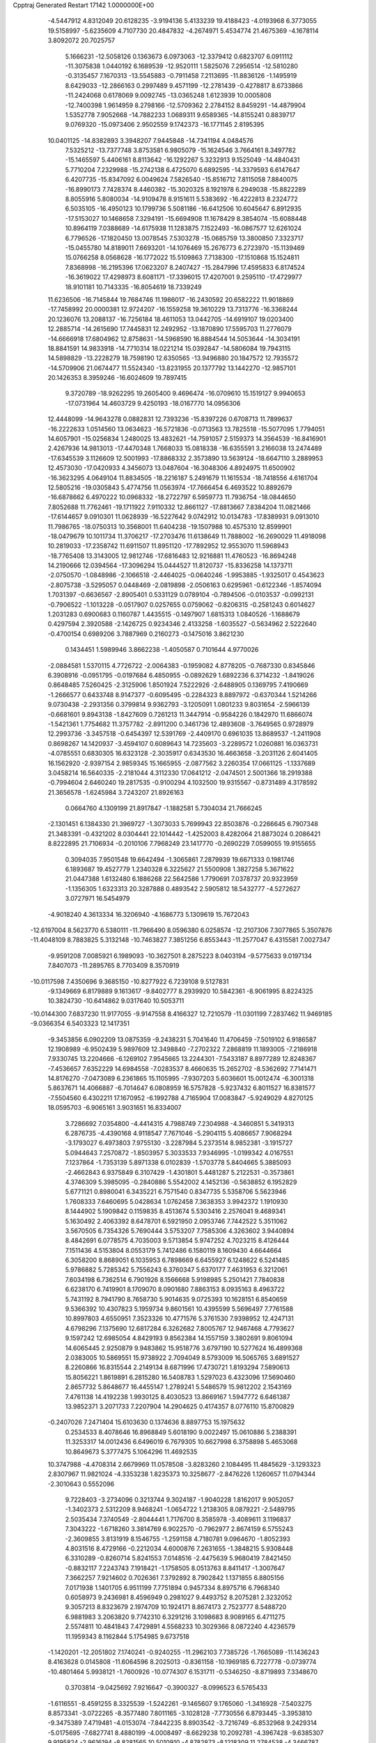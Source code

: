 Cpptraj Generated Restart                                                       
17142  1.0000000E+00
  -4.5447912   4.8312049  20.6128235  -3.9194136   5.4133239  19.4188423
  -4.0193968   6.3773055  19.5158997  -5.6235609   4.7107730  20.4847832
  -4.2674971   5.4534774  21.4675369  -4.1678114   3.8092072  20.7025757
   5.1666231 -12.5058126   0.1363673   6.0973063 -12.3379412   0.6823707
   6.0911112 -11.3075838   1.0440192   6.1689539 -12.9520111   1.5825076
   7.2956514 -12.5810280  -0.3135457   7.1670313 -13.5545883  -0.7911458
   7.2113695 -11.8836126  -1.1495919   8.6429033 -12.2866163   0.2997489
   9.4571199 -12.2781439  -0.4278817   8.6733866 -11.2424068   0.6178069
   9.0092745 -13.0365248   1.6123939  10.0005808 -12.7400398   1.9614959
   8.2798166 -12.5709362   2.2784152   8.8459291 -14.4879904   1.5352778
   7.9052668 -14.7882233   1.0689311   9.6589365 -14.8155241   0.8839717
   9.0769320 -15.0973406   2.9502559   9.1742373 -16.1771145   2.8195395
  10.0401125 -14.8382893   3.3948207   7.9445848 -14.7341194   4.0484576
   7.5325212 -13.7377748   3.8753581   6.9805079 -15.1624546   3.7664161
   8.3497782 -15.1465597   5.4406161   8.8113642 -16.1292267   5.3232913
   9.1525049 -14.4840431   5.7710204   7.2329988 -15.2742138   6.4725070
   6.6892595 -14.3379593   6.6147647   6.4207735 -15.8347092   6.0049624
   7.5826540 -15.8516712   7.8115058   7.8840075 -16.8990173   7.7428374
   8.4460382 -15.3020325   8.1921978   6.2949038 -15.8822289   8.8055916
   5.8080034 -14.9109478   8.9151611   5.5383692 -16.4222813   8.2324772
   6.5035105 -16.4950123  10.1799736   5.5081186 -16.6412506  10.6045647
   6.8912935 -17.5153027  10.1468658   7.3294191 -15.6694908  11.1678429
   8.3854074 -15.6088448  10.8964119   7.0388689 -14.6175938  11.1283875
   7.1522493 -16.0867577  12.6261024   6.7796526 -17.1820450  13.0078545
   7.5303278 -15.0685759  13.3800850   7.3323717 -15.0455780  14.8189011
   7.6693201 -14.1076469  15.2676773   6.2723970 -15.1139469  15.0766258
   8.0568628 -16.1772022  15.5109863   7.7138300 -17.1510868  15.1524811
   7.8368998 -16.2195396  17.0623207   8.2407427 -15.2847996  17.4595833
   6.8174524 -16.3619022  17.4298973   8.6081171 -17.3396015  17.4207001
   9.2595110 -17.4729977  18.9101181  10.7143335 -16.8054619  18.7339249
  11.6236506 -16.7145844  19.7684746  11.1986017 -16.2430592  20.6582222
  11.9018869 -17.7458992  20.0000381  12.9724207 -16.1559258  19.3610229
  13.7313776 -16.3368244  20.1236076  13.2088137 -16.7256184  18.4611053
  13.0442705 -14.6919107  19.0203400  12.2885714 -14.2615690  17.7445831
  12.2492952 -13.1870890  17.5595703  11.2776079 -14.6666918  17.6804962
  12.8758631 -14.5968590  16.8884544  14.5053644 -14.3034191  18.8841591
  14.9833918 -14.7710314  18.0221214  15.0392847 -14.5806084  19.7943115
  14.5898829 -13.2228279  18.7598190  12.6350565 -13.9496880  20.1847572
  12.7935572 -14.5709906  21.0674477  11.5524340 -13.8231955  20.1377792
  13.1442270 -12.9857101  20.1426353   8.3959246 -16.6024609  19.7897415
   9.3720789 -18.9262295  19.2605400   9.4696474 -16.0709610  15.1519127
   9.9940653 -17.0731964  14.4603729   9.4250193 -18.0167770  14.0956306
  12.4448099 -14.9643278   0.0882831  12.7393236 -15.8397226   0.6708713
  11.7899637 -16.2222633   1.0514560  13.0634623 -16.5721836  -0.0713563
  13.7825518 -15.5077095   1.7794051  14.6057901 -15.0256834   1.2480025
  13.4832621 -14.7591057   2.5159373  14.3564539 -16.8416901   2.4267936
  14.9813013 -17.4470348   1.7668033  15.0818338 -16.6355591   3.2166038
  13.2474489 -17.6345539   3.1126609  12.5001993 -17.8868332   2.3573890
  13.5639124 -18.6647110   3.2889953  12.4573030 -17.0420933   4.3456073
  13.0487604 -16.3048306   4.8924975  11.6500902 -16.3623295   4.0649104
  11.8834505 -18.2216187   5.2491679  11.1615534 -18.7418556   4.6161704
  12.5805216 -19.0305843   5.4774756  11.0563974 -17.7666454   6.4693522
  10.8892679 -16.6878662   6.4970222  10.0968332 -18.2722797   6.5959773
  11.7936754 -18.0844650   7.8052688  11.7762461 -19.1711922   7.9110332
  12.8661127 -17.8813667   7.8384204  11.0821466 -17.6144657   9.0910301
  11.0628939 -16.5227642   9.0742912  10.0134783 -17.8389931   9.0913010
  11.7986765 -18.0750313  10.3568001  11.6404238 -19.1507988  10.4575310
  12.8599901 -18.0479679  10.1011734  11.3706217 -17.2703476  11.6138649
  11.7888002 -16.2690029  11.4918098  10.2819033 -17.2358742  11.6911507
  11.8951120 -17.7892952  12.9553070  11.5968943 -18.7765408  13.3143005
  12.9812746 -17.6816483  12.9216881  11.4760523 -16.8694248  14.2190666
  12.0394564 -17.3096294  15.0444527  11.8120737 -15.8336258  14.1373711
  -2.0750570  -1.0848986  -2.1066518  -2.4464025  -0.0640246  -1.9953885
  -1.9325017   0.4543623  -2.8075738  -3.5295057   0.0448469  -2.0819898
  -2.0506163   0.6295961  -0.6122346  -1.8574094   1.7031397  -0.6636567
  -2.8905401   0.5331129   0.0789104  -0.7894506  -0.0103537  -0.0992131
  -0.7906522  -1.1013228  -0.0517907   0.0257655   0.0759062  -0.8206315
  -0.2581243   0.6014627   1.2031283   0.6900683   0.1160787   1.4435515
  -0.1497907   1.6815313   1.0840526  -1.1688679   0.4297594   2.3920588
  -2.1426725   0.9234346   2.4133258  -1.6035527  -0.5634962   2.5222640
  -0.4700154   0.6989206   3.7887969   0.2160273  -0.1475016   3.8621230
   0.1434451   1.5989946   3.8662238  -1.4050587   0.7101644   4.9770026
  -2.0884581   1.5370115   4.7726722  -2.0064383  -0.1959082   4.8778205
  -0.7687330   0.8345846   6.3908916  -0.0951795  -0.0197684   6.4850955
  -0.0892629   1.6892236   6.3714232  -1.8419026   0.8648485   7.5260425
  -2.3125906   1.8501924   7.5222926  -2.6488905   0.1369795   7.4190669
  -1.2666577   0.6433748   8.9147377  -0.6095495  -0.2284323   8.8897972
  -0.6370344   1.5214266   9.0730438  -2.2931356   0.3799814   9.9362793
  -3.1205091   1.0801233   9.8031654  -2.5966139  -0.6681601   9.8943138
  -1.8427609   0.7261213  11.3447914  -0.9584226   0.1842970  11.6866074
  -1.5421361   1.7754682  11.3757782  -2.8911200   0.3461736  12.4893608
  -3.7649565   0.9728979  12.2993736  -3.3457518  -0.6454397  12.5391769
  -2.4409170   0.6961035  13.8689537  -1.2411908   0.8698267  14.1420937
  -3.4594107   0.6089643  14.7235603  -3.2289572   1.0260881  16.0363731
  -4.0785551   0.6830305  16.6323128  -2.3035917   0.6343530  16.4663658
  -3.2031126   2.6041405  16.1562920  -2.9397154   2.9859345  15.1665955
  -2.0877562   3.2260354  17.0661125  -1.1337689   3.0458214  16.5640335
  -2.2181044   4.3112330  17.0641212  -2.0474501   2.5001366  18.2919388
  -0.7994604   2.6460240  19.2817535  -0.9100294   4.1032500  19.9315567
  -0.8731489   4.3178592  21.3656578  -1.6245984   3.7243207  21.8926163
   0.0664760   4.1309199  21.8917847  -1.1882581   5.7304034  21.7666245
  -2.1301451   6.1384330  21.3969727  -1.3073033   5.7699943  22.8503876
  -0.2266645   6.7907348  21.3483391  -0.4321202   8.0304441  22.1014442
  -1.4252003   8.4282064  21.8873024   0.2086421   8.8222895  21.7106934
  -0.2010106   7.7968249  23.1417770  -0.2690229   7.0599055  19.9155655
   0.3094035   7.9501548  19.6642494  -1.3065861   7.2879939  19.6671333
   0.1981746   6.1893687  19.4527779   1.2340328   6.3225627  21.5500908
   1.3827258   5.3671622  21.0447388   1.6132480   6.1886268  22.5642586
   1.7790691   7.0378737  20.9323959  -1.1356305   1.6323313  20.3287888
   0.4893542   2.5905812  18.5432777  -4.5272627   3.0727971  16.5454979
  -4.9018240   4.3613334  16.3206940  -4.1686773   5.1309619  15.7672043
 -12.6197004   8.5623770   6.5380111 -11.7966490   8.0596380   6.0258574
 -12.2107306   7.3077865   5.3507876 -11.4048109   8.7883825   5.3132148
 -10.7463827   7.3851256   6.8553443 -11.2577047   6.4315581   7.0027347
  -9.9591208   7.0085921   6.1989093 -10.3627501   8.2875223   8.0403194
  -9.5775633   9.0197134   7.8407073 -11.2895765   8.7703409   8.3570919
 -10.0117598   7.4350696   9.3685150 -10.8277922   6.7239108   9.5127831
  -9.1349669   6.8179889   9.1613617  -9.8402777   8.2939920  10.5842361
  -8.9061995   8.8224325  10.3824730 -10.6414862   9.0317640  10.5053711
 -10.0144300   7.6837230  11.9177055  -9.9147558   8.4166327  12.7210579
 -11.0301199   7.2837462  11.9469185  -9.0366354   6.5403323  12.1417351
  -9.3453856   6.0902209  13.0875359  -9.2438231   5.7041640  11.4706459
  -7.5019102   6.9186587  12.1908989  -6.9502439   5.9897609  12.3498840
  -7.2702322   7.2868819  11.1893005  -7.2186918   7.9330745  13.2204666
  -6.1269102   7.9545665  13.2244301  -7.5433187   8.8977289  12.8248367
  -7.4536657   7.6352229  14.6984558  -7.0283537   8.4660635  15.2652702
  -8.5362692   7.7141471  14.8176270  -7.0473089   6.2361865  15.1105995
  -7.9307203   5.6036601  15.0012474  -6.3001318   5.8637671  14.4066887
  -6.7014647   6.0808959  16.5757828  -5.9237432   6.8011527  16.8381577
  -7.5504560   6.4302211  17.1670952  -6.1992788   4.7165904  17.0083847
  -5.9249029   4.8270125  18.0595703  -6.9065161   3.9031651  16.8334007
   3.7286692   7.0354800  -4.4414315   4.7988749   7.2304988  -4.3460851
   5.3419313   6.2876735  -4.4390168   4.9118547   7.7671046  -5.2904115
   5.4086657   7.9068294  -3.1793027   6.4973803   7.9755130  -3.2287984
   5.2373514   8.9852381  -3.1915727   5.0944643   7.2570872  -1.8503957
   5.3033533   7.9346995  -1.0199342   4.0167551   7.1237864  -1.7353139
   5.8971338   6.0102839  -1.5703778   5.8404665   5.3885093  -2.4662843
   6.9375849   6.3107429  -1.4301801   5.4481287   5.2122531  -0.3573861
   4.3746309   5.3985095  -0.2840886   5.5542002   4.1452136  -0.5638852
   6.1952829   5.6771121   0.8980041   6.3435221   6.7571540   0.8347735
   5.5358706   5.5623946   1.7608333   7.6460695   5.0428634   1.0762458
   7.3638353   3.9942372   1.1910930   8.1444902   5.1909842   0.1159835
   8.4513674   5.5303416   2.2576041   9.4689341   5.1630492   2.4063392
   8.6478701   6.5921950   2.0953746   7.7442522   5.3511062   3.5670505
   6.7354326   5.7690444   3.5753207   7.7585306   4.3263602   3.9440894
   8.4842691   6.0778575   4.7035003   9.5713854   5.9747252   4.7023215
   8.4126444   7.1511436   4.5153804   8.0553179   5.7412486   6.1580119
   8.1609430   4.6644664   6.3058200   8.8689051   6.1035953   6.7898669
   6.6455927   6.1248622   6.5241485   5.9786882   5.7285342   5.7556243
   6.3760347   5.6370177   7.4631953   6.3212061   7.6034198   6.7362514
   6.7901926   8.1566668   5.9198985   5.2501421   7.7840838   6.6238170
   6.7419901   8.1709070   8.0901680   7.8863153   8.0935163   8.4963722
   5.7431192   8.7941790   8.7658730   5.9014635   9.0725393  10.1628151
   6.8540659   9.5366392  10.4307823   5.1959734   9.8601561  10.4395599
   5.5696497   7.7761588  10.8997803   4.6550951   7.3523326  10.4771576
   5.3761530   7.9398952  12.4247131   4.6798296   7.1375690  12.6817284
   6.3262682   7.8005767  12.9467468   4.7793627   9.1597242  12.6985054
   4.8429193   9.8562384  14.1557159   3.3802691   9.8061094  14.6065445
   2.9250879   9.9483862  15.9518776   3.6797190  10.5277624  16.4899368
   2.0383005  10.5869551  15.9738922   2.7094049   8.5793009  16.5065765
   3.6891527   8.2260866  16.8315544   2.2149134   8.6871996  17.4730721
   1.8193294   7.5890613  15.8056221   1.8619891   6.2815280  16.5408783
   1.5297023   6.4323096  17.5690460   2.8657732   5.8648677  16.4455147
   1.2789241   5.5486579  15.9812202   2.1543169   7.4761138  14.4192238
   1.9930125   8.4030523  13.8669167   1.5947772   6.6461387  13.9852371
   3.2071733   7.2207904  14.2904625   0.4174357   8.0776110  15.8700829
  -0.2407026   7.2471404  15.6103630   0.1374636   8.8897753  15.1975632
   0.2534533   8.4078646  16.8968849   5.6018190   9.0022497  15.0610886
   5.2388391  11.3253317  14.0012436   6.6496019   6.7679305  10.6627998
   6.3758898   5.4653068  10.8649673   5.3777475   5.1064296  11.4692535
  10.3747988  -4.4708314   2.6679969  11.0578508  -3.8283260   2.1084495
  11.4845629  -3.1293323   2.8307967  11.9821024  -4.3353238   1.8235373
  10.3258677  -2.8476226   1.1260657  11.0794344  -2.3010643   0.5552096
   9.7228403  -3.2734096   0.3213744   9.3024187  -1.9040228   1.8162017
   9.9052057  -1.3402373   2.5312209   8.9468241  -1.0654722   1.2138305
   8.0879221  -2.5489795   2.5035434   7.3740549  -2.8044441   1.7176700
   8.3585978  -3.4089611   3.1196837   7.3043222  -1.6718260   3.3814769
   6.9022570  -0.7962977   2.8674159   6.5755243  -2.3609855   3.8131919
   8.1546755  -1.2591158   4.7180781   9.0964670  -1.8052393   4.8031516
   8.4729166  -0.2212034   4.6000876   7.2631655  -1.3848215   5.9308448
   6.3310289  -0.8260714   5.8241553   7.0148516  -2.4475639   5.9680419
   7.8421450  -0.8832117   7.2243743   7.1918421  -1.1758505   8.0513763
   8.8411417  -1.3007647   7.3662257   7.9214602   0.7026361   7.3792892
   8.7902842   1.1371855   6.8805156   7.0171938   1.1401705   6.9511199
   7.7751894   0.9457334   8.8975716   6.7968340   0.6058973   9.2436981
   8.4596949   0.2981027   9.4493752   8.2075281   2.3232052   9.3057213
   8.8323679   2.1974709  10.1924171   8.8674173   2.7523777   8.5488720
   6.9881983   3.2063820   9.7742310   6.3291216   3.1098683   8.9089165
   6.4711275   2.5574811  10.4841843   7.4729891   4.5568233  10.3029366
   8.0872240   4.4236579  11.1959343   8.1162844   5.1754985   9.6737518
  -1.1420201 -12.2051802   7.1740241  -0.9240255 -11.2962103   7.7385726
  -1.7665089 -11.1436243   8.4163628   0.0145808 -11.6064596   8.2025013
  -0.8361158 -10.1969185   6.7227778  -0.0739774 -10.4801464   5.9938121
  -1.7600926 -10.0774307   6.1531711  -0.5346250  -8.8719893   7.3348670
   0.3703814  -9.0425692   7.9216647  -0.3900327  -8.0996523   6.5765433
  -1.6116551  -8.4591255   8.3325539  -1.5242261  -9.1465607   9.1765060
  -1.3416928  -7.5403275   8.8573341  -3.0722265  -8.3577480   7.8011165
  -3.1028128  -7.7730556   6.8793445  -3.3953810  -9.3475389   7.4719481
  -4.0153074  -7.8442235   8.8903542  -3.7216749  -6.8532968   9.2429314
  -5.0175695  -7.6827741   8.4880199  -4.0008497  -8.6629238  10.2092781
  -4.3967428  -9.6385307   9.9195824  -2.9616194  -8.8281565  10.5010910
  -4.8782873  -8.1218309  11.2784538  -4.3466787  -7.2166705  11.5793533
  -5.8550901  -7.8350959  10.8833504  -5.1293440  -9.0201778  12.4010124
  -5.9684019  -8.6695862  13.0056038  -5.5944014  -9.9546175  12.0800629
  -3.9723730  -9.4399052  13.2734947  -4.3475218 -10.0993433  14.0589066
  -3.2717695 -10.0927525  12.7487030  -3.0804663  -8.3412895  13.9134979
  -2.3927107  -8.8857355  14.5639076  -2.4147329  -7.8079200  13.2317505
  -3.8800802  -7.3343205  14.6740761  -4.5833044  -6.8152547  14.0194664
  -4.4507933  -7.7771249  15.4930229  -3.0479383  -6.2454438  15.2855835
  -2.1422491  -5.9635377  14.7445564  -3.6545858  -5.3399892  15.3533592
  -2.6874304  -6.6314702  16.7406654  -2.3734808  -7.7184691  17.1557693
  -2.6766233  -5.5387387  17.5507202  -1.9677838  -5.6135831  18.8348122
  -2.2607489  -4.6984124  19.3556595  -2.3674879  -6.4299912  19.4417381
  -0.4216870  -5.6418786  18.6464233  -0.0943326  -6.6574121  18.4093933
   0.3736354  -5.2739415  19.9450302   0.0940295  -5.9500337  20.7570457
   1.4181873  -5.3179078  19.6262398  -0.0056066  -3.9236152  20.3176689
   0.9183665  -3.2251880  21.4694138   0.4243937  -3.8034065  22.8568687
   0.8604136  -3.0769260  24.0021744   1.9474422  -3.1817977  24.0471344
   0.7251101  -1.9962240  23.9103851   0.1654902  -3.5810153  25.2956352
  -0.8287191  -3.8672092  24.9493370   0.5547991  -4.5375714  25.6473732
  -0.0703000  -2.6518619  26.4521027   1.2762614  -2.4106491  27.1287003
   1.8328449  -3.3183563  27.3665276   1.0412723  -2.0430000  28.1286469
   1.8137485  -1.5944506  26.6437149  -0.9329175  -3.2718208  27.4963837
  -0.9313840  -2.5978286  28.3542976  -0.3581456  -4.1621614  27.7556343
  -1.8958501  -3.6207263  27.1204758  -0.8677244  -1.4847170  25.9563179
  -1.1998051  -0.8945681  26.8117294  -1.7053326  -1.8810526  25.3804626
  -0.2732038  -0.8912989  25.2601280   2.3741541  -3.4329650  21.3337517
   0.5606700  -1.7764879  21.5423698  -0.1487684  -4.7191548  17.5804253
   0.3485766  -5.1551080  16.4417191   0.5916186  -6.3126626  16.3196678
   0.5792628  -3.9435928   1.7704597  -0.4706029  -4.1372972   2.0000777
  -0.9770154  -3.6934917   1.1403995  -0.5637502  -5.2252679   1.9895797
  -0.8622426  -3.6671836   3.4239326  -0.7780752  -2.5867450   3.5582099
  -1.9410771  -3.8097389   3.5148311  -0.0897054  -4.2629609   4.5693583
  -0.2469472  -5.3405709   4.6499476   0.9779215  -4.0469403   4.4920802
  -0.4324559  -3.7834022   5.9408183   0.4143344  -3.9498489   6.6099257
  -0.6021222  -2.7073715   6.0172076  -1.7599438  -4.4272523   6.3407054
  -2.5316572  -4.3148351   5.5763221  -1.5905179  -5.5051427   6.3844028
  -2.2941542  -3.9090831   7.6783652  -2.8343496  -2.9637535   7.5946593
  -3.0065565  -4.6560464   8.0347271  -1.2726010  -3.6929710   8.8095512
  -0.6146993  -4.5535111   8.9477501  -0.5436963  -2.8829868   8.7382240
  -1.9475125  -3.6533344  10.1630249  -2.5439787  -2.7713726  10.4055862
  -2.6518583  -4.4350038  10.4551811  -1.0216931  -3.5543849  11.3329430
  -0.2990445  -4.3642735  11.2132568  -0.5975866  -2.5486438  11.3658295
  -1.8732747  -3.7073162  12.6420021  -2.7683325  -3.0934093  12.7622223
  -2.2036390  -4.7480931  12.6317940  -1.2209538  -3.5191886  14.0178299
  -0.9603605  -2.4731681  14.1921806  -1.9701947  -3.8138931  14.7555618
   0.0616542  -4.2179704  14.1621475   0.0353900  -5.2732186  13.8824615
   0.6864062  -3.7506244  13.3981209   0.7066355  -4.0807462  15.5154190
   1.7908603  -4.1557775  15.4091606   0.4463931  -3.1296680  15.9846611
   2.1625299   3.2154343   2.4827495   2.6393099   2.4031689   1.9301467
   2.2246637   1.3937315   1.9697680   2.4897203   2.4490216   0.8494124
   4.0903292   2.3707840   2.4057384   4.6215143   1.6041368   1.8377986
   4.5768595   3.2877343   2.0666938   4.2255373   2.1542904   3.8996482
   3.6118021   1.2813276   4.1314368   5.2686243   1.8676504   4.0488849
   3.7403460   3.2020257   4.8536983   4.3550272   4.1021590   4.7874255
   2.7306452   3.5690835   4.6581473   3.9519472   2.6804574   6.3073707
   3.7954874   1.6021131   6.3791919   4.9781733   2.7725575   6.6690974
   3.0201387   3.3625233   7.2951446   1.9855129   3.0307209   7.1859527
   3.4637651   3.1296055   8.2654076   2.9617853   4.9109473   7.3134894
   3.9013414   5.4031177   7.0537467   2.4587069   5.1875701   6.3845897
   2.2719584   5.4376655   8.5257607   1.3218127   4.9770598   8.8041992
   3.0403757   5.3797660   9.2994843   2.1095972   6.9957957   8.4848557
   3.0024500   7.5471110   8.1826477   1.3433429   7.3990417   7.8194900
   1.8512737   7.5953898   9.8338623   1.0010387   7.0829635  10.2888184
   2.6700525   7.2475257  10.4671516   1.7218791   9.1542006   9.9781685
   2.5284624   9.7498007   9.5455627   0.8504573   9.4658041   9.3985176
   1.7044650   9.6157446  11.4282799   0.9716654   8.9656916  11.9108772
   2.6351557   9.4359770  11.9704666   1.3448535  11.1131048  11.6735382
   2.2685976  11.6483068  11.4439201   0.6999713  11.5737371  10.9222717
   0.9427539  11.5027914  13.0848579   0.8361178  10.7028952  13.9793091
   0.6479579  12.8124571  13.1724815   0.2824756  13.4518843  14.4094810
  -0.5741529  12.9180479  14.8288345   1.0682803  13.2449255  15.1404610
  -0.0153646  14.9284010  14.2430000   0.9217845  15.3131971  13.8327141
  -0.1263875  15.7404547  15.4951553   0.7510958  15.5919523  16.1296768
  -0.2090139  16.7613487  15.1135788  -1.2557210  15.3531523  16.3087616
  -1.4343594  15.9592009  17.7747955  -2.6213522  15.0492392  18.3784981
  -2.4502707  13.6313734  18.4667244  -2.2476835  13.1845388  17.4900208
  -1.6261395  13.3864202  19.1415939  -3.6000586  12.9673300  19.1478233
  -4.4264097  12.9426031  18.4359131  -3.3891096  11.9109373  19.3204880
  -4.1705885  13.5632086  20.3941536  -3.1672850  13.4101057  21.5073090
  -3.6218138  13.4668417  22.4974937  -2.3296995  14.0949392  21.3668098
  -2.7219763  12.4201040  21.3983040  -5.4038191  12.8845778  20.7882080
  -5.1324072  11.8285971  20.8271866  -6.1413298  12.9959898  19.9920044
  -5.8421736  13.3668966  21.6631355  -4.5567541  15.0103674  20.3497124
  -4.9827223  15.2785711  21.3176498  -5.1825361  15.2104864  19.4787178
  -3.6820135  15.6243124  20.1302071  -0.2216062  15.5887671  18.5546417
  -1.9321545  17.3661842  17.6704865  -1.1835507  15.1019468  13.3421326
  -1.0488080  16.0735092  12.4670525  -0.1031179  16.8031464  12.2327538
   2.9850054   5.9345031   4.5716605   3.2388659   6.8294082   3.9996791
   4.3230066   6.9582229   3.9769778   2.9432001   6.6009803   2.9735866
   2.5671663   8.0339136   4.6922336   3.0638857   8.2176847   5.6472011
   2.7846308   8.8435545   3.9924827   1.1016055   7.9370933   4.9609694
   0.6503535   7.8890929   3.9677253   0.7634364   6.9565215   5.3024192
   0.4579974   9.1344824   5.6846137  -0.6282453   9.0489111   5.6123595
   0.6191188   9.1823187   6.7636027   0.8111125  10.4942389   5.0586619
   1.8575031  10.7199926   5.2744689   0.6825114  10.5131483   3.9744277
   0.0288478  11.6814108   5.7043815   0.2637912  12.5258360   5.0530677
  -1.0398244  11.4576750   5.6857677   0.5087443  11.9816313   7.1019835
   0.1016551  11.2768431   7.8300052   1.5720226  11.8217573   7.2926250
   0.1783915  13.4062338   7.5595946   0.4946071  13.3777227   8.6044197
   0.7567378  14.1543913   7.0134807  -1.3459996  13.7898588   7.4812064
  -1.6834821  13.8273230   6.4433398  -1.9417790  13.0467634   8.0153580
  -1.6517667  15.1552763   8.1234703  -0.9135618  15.9127836   7.8519874
  -2.5222082  15.5842810   7.6227202  -1.8568333  15.0217581   9.6266632
  -2.4695997  14.1224012   9.7168999  -0.8811559  14.8045797  10.0663795
  -2.3420591  16.3064995  10.2032661  -1.6410855  17.0737877   9.8680534
  -3.3738928  16.5432930   9.9354706  -2.3781500  16.3432007  11.7712593
  -2.8870764  17.2587280  12.0799179  -3.1688414  15.6429777  12.0486755
  26.8710499  17.8232841   0.5759254  25.7839222  17.7316475   0.6229262
  25.5012608  17.8214836  -0.4280248  25.5749454  16.7178535   0.9707942
  25.1391239  18.7865067   1.4807334  25.6280155  18.5246658   2.4214206
  25.5828571  19.7471313   1.2109828  23.5928288  18.8218880   1.5215335
  23.1950169  19.7565155   1.9223876  23.2204075  18.7117691   0.5009246
  22.8349781  17.7828674   2.3333182  21.7586079  17.9564896   2.3945689
  22.9521809  16.8416290   1.7922111  23.3308430  17.6299324   3.7506099
  24.3997364  17.4136696   3.6943984  23.1418247  18.6027641   4.2092319
  22.7101841  16.5541458   4.5862746  21.7190342  16.9239807   4.8570228
  22.4988194  15.6026258   4.0939307  23.3461552  16.2790642   5.9412341
  24.3958530  16.0050926   5.8165793  23.2934971  17.1701508   6.5702472
  22.9161625  14.9902754   6.5834441  21.8549061  14.9103079   6.3389163
  23.2778111  14.0986319   6.0670600  23.2037601  14.8859587   8.0587673
  24.2885532  14.9493971   8.1667480  22.7956715  15.7930708   8.5094090
  22.7196903  13.6025381   8.7858009  21.6316547  13.5621061   8.8695450
  23.1499958  12.7805166   8.2099686  23.2523060  13.5557165  10.2689095
  24.1978931  14.0730429  10.4441376  22.5870075  14.1270399  10.9196243
  23.3955326  12.0752707  10.7485771  22.5792103  11.4277525  10.4217567
  24.1989994  11.6871252  10.1190987  23.6912708  11.8748808  12.2117310
  23.9757710  10.8432913  12.4293251  24.5915852  12.4402800  12.4611702
  22.5835514  12.4134207  13.1786880  21.9060078  11.6305647  13.7961617
  22.4552174  13.7249060  13.3017960  21.5477772  14.2231932  14.3443527
  20.6035480  13.6888456  14.2118645  21.9549427  13.9774160  15.3284531
  21.4707813  15.7274694  14.0011597  22.4982777  16.0434837  13.8035927
  20.7128391  16.4925194  15.0722733  21.3128605  16.4012070  15.9812775
  20.6449528  17.5607185  14.8509369  19.4262791  16.0050659  15.4033890
  18.5993443  16.7542381  16.5050659  18.0973454  18.0893555  15.9162560
  17.5434818  18.2076988  14.6386375  18.4440327  18.2294121  14.0196114
  16.8329258  17.3816376  14.5527458  16.9643726  19.5593948  14.5120392
  17.5849552  20.2964859  15.0237503  16.8908405  19.8204460  13.4552879
  15.5582590  19.8342133  15.0471802  14.6557703  18.7144165  14.5664787
  14.8369074  17.8203201  15.1648636  14.6924677  18.5177383  13.4939804
  13.5984049  18.9706078  14.6479034  15.0913935  21.1726456  14.5259018
  14.0398035  21.3056107  14.7842712  15.1350870  21.2783012  13.4409103
  15.7119074  21.8825150  15.0748367  15.4188852  19.8918762  16.6023865
  16.0694523  20.7198067  16.8880081  15.6006937  18.9069481  17.0349884
  14.4288301  20.2633286  16.8708916  17.4085560  15.8370581  16.6283646
  19.3614826  16.9698181  17.7526054  20.6612720  15.9455595  12.7122955
  20.5432606  17.2262573  12.2112389  20.9935017  18.2004700  12.7782822
  19.8792439  27.6403923   8.2375641  19.3283863  26.7595558   8.5739307
  19.6317997  26.6584129   9.6180458  18.2657642  27.0111542   8.5721779
  19.7437916  25.4715805   7.8034396  20.7856541  25.1682739   7.9258990
  19.1482334  24.6846161   8.2708340  19.4698429  25.5924225   6.3230948
  18.3920918  25.5611649   6.1500735  19.8120289  26.5863800   6.0274310
  19.9475422  24.5859413   5.3251910  19.3042698  24.8021851   4.4696765
  21.0164127  24.6731300   5.1193423  19.5719090  23.1899261   5.7033610
  20.2134571  22.7913437   6.4920440  18.4890232  23.1807213   5.8438296
  19.9541569  22.1739273   4.6104388  19.6430302  22.6225204   3.6646953
  21.0405598  22.0713196   4.5696578  19.3685932  20.7793007   4.8077159
  18.2784290  20.7463379   4.7537665  19.7915363  20.2934265   3.9259524
  19.8857288  20.1017456   6.0856528  20.9079075  20.4311409   6.2834277
  19.2744770  20.4797783   6.9078002  19.7805119  18.5650749   6.0446715
  18.7642307  18.1697388   5.9868293  20.2105045  18.2835121   5.0811915
  20.4223423  17.7853737   7.1671844  20.4677296  16.7711868   6.7648997
  21.4554005  18.0596886   7.3908286  19.5920582  17.7735176   8.4768963
  19.1544132  18.7605362   8.6403923  18.8652592  16.9626884   8.3945484
  20.4505482  17.4607162   9.6563339  20.9718571  16.5311127   9.4185600
  21.2177830  18.2348671   9.7233887  19.7043934  17.2933922  10.9848633
  19.0103779  18.1191940  11.1547356  19.1509953  16.3728294  10.7879333
  -0.8379812   5.3359370   1.5028014  -1.5654019   5.2173209   2.3085666
  -2.1290960   6.1523471   2.2876945  -2.1766577   4.3953357   1.9301848
  -0.9734449   4.9426761   3.6569934  -0.2920598   4.1020961   3.5100265
  -0.3589353   5.7191806   4.1172996  -2.0690260   4.8079123   4.7070708
  -2.8258085   5.5950599   4.6950355  -2.6259794   3.8726437   4.6202331
  -1.5681714   4.7231917   6.1463828  -0.9263791   3.8401310   6.1740699
  -0.8531598   5.5142322   6.3819194  -2.6090498   4.6273341   7.2199321
  -3.3256979   5.4490008   7.1587825  -3.1946592   3.7222111   7.0459189
  -2.1252737   4.5482974   8.6998520  -2.9655523   4.2283721   9.3195610
  -1.3364018   3.8220341   8.9064598  -1.6968869   5.8647513   9.3291397
  -0.9987935   5.5950217  10.1243591  -1.1308926   6.4987483   8.6434555
  -2.7456083   6.6952262  10.1892242  -3.6474638   6.8831553   9.6028709
  -3.1670561   6.1669993  11.0470238  -2.1777525   8.0270586  10.7425270
  -1.2985486   7.7542109  11.3299065  -1.8779134   8.6841135   9.9234810
  -2.9703131   8.8301039  11.7783203  -4.0261030   8.9007730  11.5085487
  -2.9132833   8.1273146  12.6121674  -2.4753332  10.2220182  12.0779228
  -1.3963994  10.1062765  12.2002831  -2.7556448  10.7188292  11.1467552
  -3.2189207  10.9447317  13.1848259  -4.2612448  10.6346426  13.0854874
  -2.8094511  10.4881392  14.0883293  -3.2169142  12.4467306  13.0578918
  -2.1764631  12.7756453  13.0161591  -3.5925741  12.7549086  12.0799522
  -3.9485273  13.0518446  14.1594620  -4.1292334  12.4868650  15.2027321
  -4.1697607  14.3410940  14.0311432  -4.5087614  15.1104765  15.2345161
  -5.2717352  14.5076628  15.7336502  -3.7386999  15.0530958  16.0080566
  -4.9267836  16.5872803  14.9822655  -4.0197706  17.0361481  14.5693588
  -5.2202406  17.3301201  16.1628723  -4.2907782  17.3686714  16.7366867
  -5.5033560  18.3633919  15.9464340  -6.4047995  16.6997070  16.7867546
  -7.1247396  17.2501297  18.1194267  -7.5414152  18.7898865  17.6859436
  -8.6435652  18.9897575  16.8452110  -8.4771414  18.6158218  15.8317375
  -9.4849386  18.4522820  17.2900200  -8.9547300  20.5073433  16.8506775
  -9.9995031  20.5915146  16.5479355  -8.9081068  20.8813705  17.8745003
  -8.0426168  21.3885689  16.0259094  -8.0545073  21.0643997  14.5527420
  -9.1045942  21.0764008  14.2570114  -7.6757231  20.0484543  14.4316750
  -7.5863485  21.8472176  13.9541588  -6.5648947  21.3474236  16.4333458
  -6.4748983  21.6804276  17.4683762  -5.9970121  21.9691620  15.7396355
  -6.1574888  20.3376656  16.3648949  -8.4977179  22.7708321  16.1929054
  -9.4727430  22.9375496  15.7326736  -7.7408743  23.3192940  15.6301804
  -8.3868170  22.9949074  17.2548714  -8.3831892  16.4851799  18.3569870
  -6.1253042  17.2810135  19.2111778  -6.0272551  16.5945206  14.0216560
  -6.4857244  17.7165260  13.4130859  -5.9223127  18.8119354  13.6432419
  -0.1894826  24.0955048   4.7152705  -0.7996854  24.2765541   3.8279490
  -1.2900456  25.1933212   4.1619487  -0.0769261  24.5007591   3.0406661
  -1.6292866  23.0055313   3.5201831  -2.1106329  23.1347237   2.5485454
  -1.0537175  22.0953827   3.3390479  -2.5549917  22.6930466   4.6749740
  -1.9060277  22.4296036   5.5127749  -2.9610739  23.6146202   5.0971808
  -3.6467733  21.6012230   4.3958449  -4.2759619  22.0127449   3.6038661
  -3.2238607  20.7576027   3.8463778  -4.5576582  21.1500244   5.5521827
  -3.9115705  20.8377037   6.3752799  -5.0433722  22.0592575   5.9125247
  -5.5469046  20.0657425   5.1974406  -6.1066885  20.2845345   4.2857184
  -4.8752165  19.2596321   4.8949847  -6.5733633  19.5301208   6.2041812
  -7.2687864  20.3475189   6.4059539  -7.1165228  18.7368240   5.6863780
  -6.0335684  19.0258865   7.5225139  -4.9911146  18.7008896   7.5110354
  -6.0048323  19.8724976   8.2116356  -6.8690252  17.8841133   8.1646137
  -7.9413023  18.0785828   8.0948334  -6.8048277  16.9648857   7.5786433
  -6.6822996  17.6511116   9.6325798  -7.1775999  16.7378273   9.9688110
  -5.6711416  17.2529030   9.7395706  -6.9886389  18.8238335  10.5513306
  -6.1000166  19.2287903  11.0400238  -7.3569746  19.6060905   9.8843460
  -8.0858641  18.6082764  11.6035118  -8.2037115  19.5981598  12.0492783
  -9.0763044  18.3892746  11.1991158  -7.7376852  17.4673386  12.6092300
  -8.5778608  17.2005806  13.2537498  -7.5042410  16.5611191  12.0464325
   5.7157450 -23.4458580   1.5586715   5.4861078 -22.4098511   1.8163981
   6.3098841 -22.2897587   2.5231051   5.5906420 -21.7502327   0.9524302
   4.1934824 -22.1274891   2.5677085   3.8999491 -21.0775051   2.5058055
   3.4573565 -22.7363529   2.0386863   4.0657282 -22.8081169   3.9302363
   3.9474688 -23.8589230   3.6576781   4.9661226 -22.6650887   4.5313163
   2.8597841 -22.4098625   4.6470027   2.9886904 -21.3526459   4.8881240
   2.0263186 -22.6282463   3.9761043   2.7392664 -23.1735325   5.9056430
   3.0228472 -24.2235851   5.8085246   3.4721498 -22.8685474   6.6555285
   1.4083034 -23.0263042   6.7356582   0.5295992 -23.1568642   6.1006026
   1.4465610 -23.7666264   7.5374827   1.1933299 -21.7697124   7.4439120
   2.0628252 -21.8055515   8.1035805   1.3153621 -20.8485699   6.8702674
  -0.1557531 -21.6575851   8.2261505  -0.9722394 -21.5490780   7.5091815
  -0.3818425 -22.5045052   8.8773613  -0.1649083 -20.4063816   8.9831734
   0.6934710 -20.3658600   9.6569786  -0.1083745 -19.5214920   8.3458061
  -1.4309605 -20.3694210   9.8210335  -2.3063841 -20.3335400   9.1692619
  -1.4607648 -21.2060642  10.5221786  -1.3837956 -19.0819664  10.6105957
  -0.5365857 -18.9612389  11.2889175  -1.2495717 -18.2405891   9.9275627
  -2.7411833 -18.7145519  11.3345909  -3.5848913 -18.7107754  10.6413307
  -2.9621153 -19.6049919  11.9268494  -2.9672766 -17.3745956  12.0172577
  -2.1464872 -17.0702610  12.6700554  -3.0133390 -16.5903320  11.2587891
  -4.1452398 -17.5087166  12.9121552  -5.2613630 -17.0727539  12.6785240
  -3.9055128 -18.3610554  13.9586029  -5.0303183 -18.9123535  14.6220284
  -5.6366835 -18.0882740  15.0065613  -5.6558027 -19.4618931  13.9139137
  -4.4210730 -19.7777519  15.7582169  -5.1900320 -20.1485138  16.4407806
  -3.5693655 -18.9410114  16.7170296  -2.6569738 -18.6008282  16.2205811
  -3.9810019 -17.9778061  17.0291862  -3.3497038 -19.6937237  17.8527069
  -2.3956861 -19.2331734  19.0035210  -3.1008902 -19.6366329  20.3182030
  -2.7431860 -20.8037834  20.9567146  -2.9839659 -21.6614399  20.3233910
  -1.6683148 -20.8355694  21.1523933  -3.5887480 -20.8107586  22.2988930
  -4.6607046 -20.8887730  22.1115379  -3.5273352 -21.7256432  22.8900719
  -3.3270674 -19.7192059  23.3704071  -3.7460165 -18.3618317  22.7149048
  -3.1489477 -18.0971584  21.8409805  -3.4960432 -17.5009480  23.3367348
  -4.8258085 -18.3507233  22.5593071  -1.9026669 -19.5889435  23.7748070
  -1.7467488 -18.7351856  24.4359169  -1.2312382 -19.3024502  22.9640160
  -1.5598248 -20.5265713  24.2148018  -4.1506872 -19.9131069  24.6022720
  -3.7897406 -20.7728081  25.1687660  -5.2238531 -20.0345345  24.4478226
  -4.0220327 -18.9701958  25.1357956  -1.0567158 -19.9101620  18.9188385
  -2.4651823 -17.7769585  19.0980797  -3.6207228 -20.8163795  15.2211037
  -4.2588377 -21.8994427  14.7420349  -5.4438086 -21.9587059  14.6539192
   0.4157649 -29.9784908   3.6295753  -0.5191526 -30.4013042   3.2559123
  -0.5038061 -30.4772396   2.1666636  -0.5418691 -31.4734592   3.4619021
  -1.6854199 -29.5614357   3.8058619  -2.6393499 -29.9376621   3.4304538
  -1.8318318 -29.5960522   4.8874488  -1.5054005 -28.0384560   3.5300899
  -1.4065770 -27.7574806   2.4794936  -2.3733091 -27.5001106   3.9165893
  -0.2445516 -27.4718647   4.1787677   0.6153956 -27.9320793   3.6876903
  -0.2065534 -26.4489346   3.7984576  -0.1749639 -27.5330219   5.7861743
  -0.0832395 -28.5364494   6.2071071   0.7444125 -27.0617790   6.1399226
  -1.3191212 -26.7209568   6.4719958  -1.6008176 -25.7924042   5.9710937
  -2.2504377 -27.2849522   6.5557952  -0.9428701 -26.0965176   7.8248286
  -0.1472615 -26.6236248   8.3555183  -0.5097837 -25.1239071   7.5820708
  -2.1653166 -25.8361721   8.7255402  -2.9121122 -25.1705265   8.2877312
  -2.7154608 -26.7708302   8.8529091  -1.7493504 -25.2974167  10.0969238
  -1.0677708 -26.0239811  10.5441589  -1.1463841 -24.4573154   9.7460327
  -2.9238386 -24.7397003  10.8138542  -3.4727850 -24.0300903  10.1912994
  -3.6168432 -25.5233402  11.1270866  -2.4823790 -23.9226246  11.9678993
  -1.9300870 -24.5006943  12.7117233  -1.7825383 -23.1700459  11.5986977
  -3.6356955 -23.2743931  12.6904182  -3.8430777 -22.3495617  12.1480675
  -4.5225096 -23.9100094  12.6454811  -3.4957876 -23.0206490  14.2123756
  -3.7496862 -23.9766235  14.6750984  -2.4535208 -22.7531929  14.3984184
  11.1674891   2.9856331  -0.4669232  11.4704027   3.7157414   0.2865005
  12.2085962   4.3664145  -0.1869531  10.6490526   4.4202399   0.4332328
  11.8988085   3.0555394   1.5627875  12.8807383   2.5875313   1.4665866
  12.1165934   3.8264859   2.3048625  10.9078913   2.0250371   2.1200328
  10.0907221   2.5300992   2.6392760  10.6737680   1.4385313   1.2291560
  11.5599108   1.1233267   3.1382213  11.1287394   0.1349005   2.9662604
  12.6154261   0.9057783   2.9620948  11.3643656   1.5193495   4.6169066
  11.7064371   2.5160649   4.9032798  10.2962961   1.4876093   4.8420444
  12.2191668   0.7528795   5.5400825  11.8459635  -0.2712981   5.6052470
  13.2465601   0.7272161   5.1709437  12.1780329   1.3501791   6.9604106
  12.5504580   2.3760140   6.9226451  11.1446543   1.4032968   7.3093753
  12.8199625   0.3163694   7.9046626  12.4127626  -0.6928622   7.8146205
  13.8812723   0.1813978   7.6858840  12.7108889   0.7311510   9.3694992
  13.3592577   1.6094621   9.3949547  11.7349062   1.1390623   9.6406746
  13.1184969  -0.3223768  10.3074341  12.7131548  -1.2884604   9.9994698
  14.1640482  -0.5744234  10.1183281  13.1059122  -0.0968520  11.8263168
  13.2640200  -1.0598036  12.3164101  13.8516321   0.6039633  12.2073936
  11.6543970   0.2306303  12.3822975  11.4350405   1.2956156  12.2815437
  10.8912516  -0.2690817  11.7819977  11.5813341  -0.1981741  13.8521500
  11.3002443  -1.2528597  13.8851929  12.5007372  -0.1437498  14.4388313
  10.5667810   0.6972746  14.5631027  10.7589388   1.8745111  14.8654404
   9.3871546   0.0668157  14.8449173   8.4144106   0.8136247  15.6958313
   7.7840776   0.1720022  16.3168373   8.9941149   1.3175825  16.4734039
   7.5531740   1.8104547  14.9080887   8.0898104   2.2675183  14.0727654
   6.9837160   2.9314435  15.7636719   7.8804026   3.4990170  16.0253258
   6.3755388   3.6288102  15.1819077   6.3665743   2.4607995  16.9896812
   5.8762331   3.4422753  18.2096672   5.4664469   2.3703282  19.4013824
   5.2930803   2.8425324  20.7265205   4.7869883   3.8056939  20.6224022
   4.5864954   2.2260106  21.2880249   6.5751963   2.9122002  21.6422653
   7.2464418   3.6274140  21.1645813   6.2796488   3.2825577  22.6250000
   7.3542261   1.5538801  21.6491928   6.5323076   0.2833685  21.8845978
   6.0932016   0.4035963  22.8760681   7.2198076  -0.5628763  21.8459969
   5.6704836   0.3274664  21.2170677   8.3228159   1.6198381  22.8177910
   8.9042940   2.5382569  22.9109192   9.0850687   0.8490175  22.6949539
   7.7142878   1.3684725  23.6877251   8.0964289   1.4554495  20.3648567
   7.4095011   1.2378134  19.5456848   8.8860788   0.7027391  20.3776703
   8.5144587   2.4304459  20.1100807   7.0418673   4.1655631  18.6164780
   4.5800867   4.0998168  17.8763504   6.4669809   1.0933031  14.2325134
   6.6773462   0.6458448  12.9890938   7.7355547   0.6902746  12.3520851
   3.7689981  -0.8607622   0.1552787   3.9526529  -1.8384119   0.6057601
   3.0442286  -2.4144657   0.4176269   4.7274294  -2.2656276  -0.0342984
   4.2947016  -1.7754046   2.1686282   4.9985018  -2.5972335   2.3160281
   4.8495722  -0.8562170   2.3678184   3.0780077  -1.7163130   3.1615367
   2.5524797  -0.7910162   2.9163623   2.3893938  -2.5193145   2.8904948
   3.5438738  -1.9036337   4.6210227   3.5772409  -2.9947937   4.6478591
   4.5811777  -1.5661761   4.6719260   2.6268358  -1.1817499   5.7037616
   2.5601435  -0.1315066   5.4122024   1.6155483  -1.5889822   5.7663856
   3.2102823  -1.3406550   7.0500522   3.4388933  -2.3965995   7.2087340
   4.2418756  -0.9951826   7.1445632   2.2962427  -0.9425055   8.1675930
   2.2185717   0.1467184   8.1629944   1.3415271  -1.4520136   8.0213642
   2.8889933  -1.2953154   9.5611610   2.8760462  -2.3742473   9.7290993
   3.9222956  -0.9725462   9.7045784   2.0442781  -0.5928866  10.6893654
   2.1071062   0.4955438  10.6274300   1.0127155  -0.9323832  10.5749969
   2.4454775  -1.0485312  12.1123466   1.5308315  -1.5398661  12.4506874
   3.2243509  -1.8115069  12.0516396   2.9864359   0.1060613  12.9481316
   2.2255030   0.8892626  12.9421043   2.9514666  -0.1739947  14.0030289
   4.2323236   0.8873895  12.4556847   4.1371813   1.3825849  11.4870834
   4.2152300   1.7120908  13.1712570   5.4451151   0.0163473  12.4203072
   5.2583590  -0.8791987  13.0166130   5.6371164  -0.3498236  11.4096031
   9.6978922 -31.7853260   1.5155406   9.8419199 -30.7407455   1.2316909
  10.6296129 -30.3419228   1.8743014  10.0785112 -30.7797642   0.1663432
   8.5017023 -29.9965229   1.3719039   8.5129786 -28.9633541   1.0184894
   7.8941317 -30.5950356   0.6899180   7.8719645 -29.9698811   2.7502379
   6.8428087 -29.6447544   2.5841060   7.7860079 -30.9623165   3.1976161
   8.5734224 -29.0451660   3.7276492   8.1505060 -29.4120312   4.6652064
   9.6623201 -29.0397015   3.8097587   8.2212496 -27.4973373   3.5148845
   8.2593699 -27.2346439   2.4556384   7.1481752 -27.4285564   3.7052608
   9.0414476 -26.6056499   4.4406486   8.8187952 -26.8102360   5.4899497
  10.0926142 -26.8932037   4.3711543   8.8218927 -25.1470718   4.2341304
   9.5854540 -24.6435413   4.8306956   8.8694239 -24.9167271   3.1677585
   7.4864702 -24.5582142   4.8616061   7.4111910 -23.4740067   4.7553554
   6.6053133 -24.9775200   4.3714938   7.3268442 -24.8021355   6.3502097
   7.4123354 -25.8399220   6.6790729   8.2122622 -24.3002262   6.7459121
   5.9437647 -24.4591637   6.8652797   5.7861376 -23.4232826   6.5577598
   5.1613054 -25.0004368   6.3293300   5.7217798 -24.6637421   8.3660374
   6.0614405 -25.6377811   8.7242851   6.3569803 -23.9575100   8.9047585
   4.3498125 -24.4453697   8.8325233   4.1021585 -23.3980217   8.6476097
   3.6760645 -25.0292034   8.2019157   4.0944185 -24.8021259  10.2475700
   3.7798471 -25.8474541  10.2193527   5.0613451 -24.8443317  10.7532768
   3.0369921 -24.1685600  11.1441040   2.3551912 -24.8047485  11.9325333
   2.9912157 -22.7630539  10.9462891   2.2958918 -21.9704475  11.9300041
   1.8367320 -21.1011753  11.4523125   1.4984103 -22.5630417  12.3855324
   3.3724794 -21.5578136  12.8823433   3.8377848 -22.4646301  13.2770844
   2.7366610 -20.8032532  14.1029778   2.2284212 -19.8910942  13.7800102
   2.0052385 -21.4941673  14.5299492   3.5952501 -20.4336166  15.1540298
   3.1235971 -19.7506809  16.5526314   4.3461199 -19.7277050  17.4798660
   5.6604815 -19.6652164  16.9298477   5.6017580 -18.9909801  16.0715904
   6.1388788 -19.0981941  17.7325134   6.3209810 -20.9927902  16.5818481
   5.7741251 -21.3186588  15.6958237   7.2933512 -20.8844013  16.0991173
   6.3101053 -22.1296844  17.6075134   7.1514711 -23.2980690  17.2283821
   8.2175798 -23.0801868  17.1494942   6.8629122 -23.6492424  16.2365685
   6.9100161 -24.1085243  17.9176865   4.9229136 -22.6019688  17.8587723
   4.4319086 -22.6018353  16.8845062   4.3339090 -21.9196568  18.4734306
   4.9858446 -23.6090927  18.2735291   6.8404360 -21.6250324  18.9408989
   6.9470339 -22.3795681  19.7216644   6.2531633 -20.8111496  19.3686714
   7.8235865 -21.1908875  18.7532539   2.6420717 -18.3697395  16.3286285
   2.1538019 -20.7112236  17.0901184   4.3057795 -20.6272831  12.2346802
   5.3101053 -21.1954517  11.5274811   5.7453203 -22.3219147  11.5466118
   6.6668024 -16.7893562  -3.7953839   7.6589403 -17.2260971  -3.9272408
   7.8206224 -17.6253490  -4.9306951   8.3499117 -16.3832531  -3.8591561
   8.0281191 -18.2075977  -2.8377748   7.5823030 -19.1590843  -3.1350713
   9.1130075 -18.3320141  -2.8381219   7.5036249 -17.8035545  -1.4413438
   7.7067461 -16.7493515  -1.2416863   6.4202852 -17.9392796  -1.4617028
   7.9921999 -18.6510086  -0.3387704   7.6834269 -19.6711349  -0.5763974
   9.0798082 -18.7326698  -0.2849298   7.3501558 -18.3043728   0.9155059
   7.5711718 -17.2422295   1.0398726   6.2605219 -18.3625813   0.8733325
   7.8693018 -19.1973743   2.0768561   7.5584040 -20.2203255   1.8546443
   8.9559069 -19.1206837   2.1534495   7.2459269 -18.8049126   3.4343657
   7.6336489 -17.8427181   3.7754149   6.2220011 -18.4376163   3.3387885
   7.2411242 -19.8627892   4.5773578   6.7174692 -20.6622219   4.0490050
   8.2227221 -20.2901363   4.7925391   6.4781084 -19.4209366   5.7530856
   6.9485636 -18.5164585   6.1443057   5.4421816 -19.2420902   5.4575629
   6.5368967 -20.4025421   6.9864993   5.5922174 -20.9464512   6.9216228
   7.2487764 -21.2305737   6.9795527   6.7831087 -19.7232552   8.2622986
   7.6996698 -19.1297073   8.2531967   5.9814005 -18.9820862   8.2821274
   6.6061907 -20.7586651   9.4571953   6.0882158 -21.6064358   9.0039291
   7.5963488 -21.0938568   9.7729454   5.8537455 -20.0692959  10.6178360
   6.4493380 -19.3309479  11.1587372   5.1664209 -19.3469734  10.1725273
  -8.1540213 -15.1261721   3.8541217  -9.2407217 -15.2222548   3.8060603
  -9.6520452 -14.3591690   4.3336558  -9.5542631 -15.2279406   2.7600551
  -9.6438551 -16.5626392   4.4045310  -8.9229422 -17.2919750   4.0292678
  -9.2984228 -16.6846046   5.4332519 -11.1184111 -16.9697304   4.1848254
 -11.8178816 -16.5294647   4.8985305 -11.6196165 -16.5938530   3.2904105
 -11.2496519 -18.4596062   4.0554194 -12.2264128 -18.5932426   3.5857921
 -10.5093451 -18.8581409   3.3585830 -11.1087217 -19.4459381   5.3181052
 -11.1842566 -20.4688625   4.9434237 -10.1165304 -19.4025917   5.7721343
 -12.1189032 -19.2376328   6.3799720 -11.9690809 -18.1926689   6.6593795
 -13.0982313 -19.1900692   5.8992229 -12.1317282 -20.3282928   7.4915748
 -12.5059805 -21.2434959   7.0281024 -11.1157446 -20.3424416   7.8916259
 -13.0497885 -19.8316555   8.6150398 -12.7449179 -18.8413296   8.9596748
 -13.9642096 -19.7295971   8.0269241 -13.1628828 -20.8278370   9.7263794
 -13.3190527 -21.7986450   9.2513962 -12.1600065 -20.9135571  10.1498833
 -14.1815939 -20.5222263  10.8168488 -14.1781034 -19.4945049  11.1859589
 -15.1030340 -20.6798668  10.2524376 -14.0311079 -21.5005455  11.9573669
 -14.3502264 -22.5205860  11.7334404 -12.9618788 -21.4776173  12.1780319
 -14.6919889 -21.0362854  13.2477608 -14.2857428 -20.0342007  13.4002533
 -15.7489424 -21.0643158  12.9747543 -14.3093252 -21.8609581  14.4879646
 -14.7240324 -22.8681793  14.4105949 -13.2346830 -22.0425205  14.5561447
 -14.9176321 -21.4064102  15.7731552 -14.2785711 -21.0222187  16.7250557
 -16.2126789 -21.6296558  15.7758598 -16.9629765 -21.0050011  16.8554993
 -17.9632816 -21.4192829  17.0051918 -16.4128437 -20.9194698  17.7960739
 -17.2065563 -19.5209484  16.3689194 -16.2612362 -19.0828266  16.0386734
 -17.9355850 -18.5930042  17.4000473 -17.2754345 -18.2849312  18.2148743
 -18.2016563 -17.6787186  16.8634491 -19.0450287 -19.2597198  18.0274124
 -19.8989735 -18.6726627  19.1775703 -19.0127201 -18.7830925  20.4820099
 -18.1509457 -19.8620167  20.6540222 -18.5588379 -20.8432541  20.3981972
 -17.2767735 -19.8519421  19.9979935 -17.5408363 -19.7481422  22.0555534
 -16.7161732 -20.4616756  22.0884743 -17.1712666 -18.7596741  22.3323822
 -18.5163040 -20.0016422  23.1974258 -19.3289852 -18.7787876  23.6019897
 -18.6213646 -18.2231483  24.2190971 -20.1879959 -19.0880070  24.1992874
 -19.6227360 -18.2620487  22.6871300 -17.6825047 -20.4426231  24.3620033
 -18.3303280 -20.6524601  25.2143936 -16.8887386 -19.7466946  24.6375008
 -17.2574444 -21.3845272  24.0121155 -19.5409260 -21.1089573  22.8410110
 -18.9237633 -21.9132481  22.4378891 -20.2304993 -20.7991314  22.0543900
 -20.0334778 -21.4662800  23.7465477 -20.2221031 -17.2670956  18.8988190
 -21.0718021 -19.5502586  19.3450356 -18.0210381 -19.7367535  15.2289352
 -17.9070644 -18.8002853  14.2200737 -17.2328472 -17.7720661  14.2192459
 -23.2958202 -19.7929459   1.4618144 -23.1430378 -20.6314449   2.1444869
 -24.1273975 -20.7212086   2.6086440 -23.0671272 -21.5091000   1.4991775
 -22.0194130 -20.4088402   3.2733245 -21.8018398 -21.3112602   3.8484473
 -21.0603428 -20.3587437   2.7535739 -22.3112125 -19.1573696   4.1298652
 -22.2765865 -18.2890930   3.4685340 -23.2273197 -19.1520195   4.7241569
 -21.1679745 -18.7410908   5.0616088 -20.2241039 -19.0546570   4.6107764
 -21.1485577 -17.6555042   5.1781745 -21.3061008 -19.4644871   6.4061713
 -22.2418079 -19.1140938   6.8467822 -21.3829479 -20.5379963   6.2214046
 -20.2855988 -19.0042419   7.3728518 -19.9929390 -17.9528675   7.4106040
 -20.7676640 -19.0807724   8.3496952 -19.0166054 -19.8306637   7.3281913
 -19.1904755 -20.9055920   7.2459617 -18.4135342 -19.7015762   6.4270225
 -18.0990467 -19.6034679   8.5133190 -18.3025322 -20.1072617   9.4605522
 -17.0818272 -19.9344692   8.2938538 -17.9617558 -18.0893040   8.7771912
 -17.6978207 -17.6318932   7.8213782 -18.9002571 -17.6783314   9.1550560
 -17.0112019 -17.7064152   9.8563614 -15.9891386 -17.8851261   9.5159035
 -17.0526066 -16.6232738   9.9888496 -17.1220531 -18.3928566  11.2340813
 -16.8999538 -19.4611263  11.1901016 -16.3501301 -17.8982677  11.8273659
 -18.5953979 -18.3052006  11.8063889 -18.7166290 -17.2441673  12.0343704
 -19.3265781 -18.6934071  11.0942535 -18.8740978 -19.1155415  13.0654716
 -19.8968754 -18.8392429  13.3301392 -18.9913807 -20.2009087  13.0392494
  -8.7178831  15.4278517   4.0889030  -8.1865225  16.3817673   4.0758719
  -7.8155775  16.5038795   5.0956531  -7.3133192  16.3480072   3.4210143
  -9.1030989  17.4710884   3.6940951  -8.5989256  18.4309769   3.8240237
  -9.2943068  17.3968201   2.6215339 -10.2499685  17.6365852   4.6094165
 -10.7497473  16.6701241   4.7023387 -10.0201445  17.9996147   5.6133380
 -11.2788305  18.5620308   4.0109706 -10.8118544  19.5449219   3.9197516
 -11.5439558  18.2115135   3.0113158 -12.5433187  18.5659180   4.9186492
 -13.2636099  19.2119446   4.4123969 -13.1009550  17.6270485   4.9135413
 -12.3831968  19.0725784   6.3808417 -11.5983076  18.5920792   6.9686656
 -12.2382421  20.1536789   6.4325824 -13.6231985  18.9365005   7.2569156
 -14.5331755  19.3435516   6.8111377 -13.9215727  17.8892288   7.3385043
 -13.4124212  19.4441719   8.7175407 -12.4901953  19.0963402   9.1876221
 -13.3713140  20.5353851   8.7228127 -14.4520102  19.1478081   9.7966843
 -13.9947577  19.5579338  10.6995583 -15.3955030  19.5032539   9.3772354
 -14.4935293  17.6372681  10.0109177 -14.7795935  17.1291695   9.0876274
 -13.5368147  17.1634407  10.2403679 -15.4627447  17.0435104  11.0464439
 -16.4805622  16.9998932  10.6532402 -15.0755415  16.0475616  11.2714386
 -15.4446821  17.8912239  12.2928200 -14.4029837  18.1669464  12.4697647
 -15.8199568  18.8335190  11.8881989 -16.2223759  17.2257957  13.4905167
 -17.1414204  16.6932259  13.2371712 -15.5722914  16.5685196  14.0717621
 -16.7400951  18.3404388  14.4252510 -16.6079884  19.5905190  14.2731514
 -17.4737988  17.7963715  15.4632874 -17.9015293  18.5312195  16.5928383
 -17.0692768  19.0383148  17.0876732 -18.5276546  19.2845955  16.1080246
 -18.8863716  17.7387581  17.3883286 -19.8063393  17.7797089  16.7995758
 -19.2611103  18.1817665  18.7930832 -18.2741547  18.3137932  19.2437897
 -19.8701553  19.0854836  18.7093353 -19.9622326  17.2712517  19.5591545
 -20.1237831  17.3816071  21.1723518 -21.3569393  18.2866821  21.3803062
 -22.6370964  17.7240906  21.3472290 -22.9125652  17.2679749  20.3929100
 -22.6526566  16.9290466  22.0971031 -23.6104469  18.8826103  21.5422287
 -24.6152363  18.4591446  21.5790443 -23.3716164  19.4485397  22.4438744
 -23.7172260  19.8645210  20.3877983 -24.3052235  19.1011047  19.1637497
 -25.2884617  18.7697449  19.5009842 -23.7066345  18.2112923  18.9632339
 -24.3511868  19.7429848  18.2827492 -22.4966640  20.4635925  19.8384705
 -22.7672005  21.3811150  19.3138313 -22.0009060  19.8345413  19.0976601
 -21.7450848  20.6633644  20.6036491 -24.7348804  20.9096184  20.7155304
 -24.5646820  21.5123138  21.6088791 -25.7218170  20.4559898  20.8177872
 -24.6602974  21.5739899  19.8533669 -20.5231133  16.0330391  21.6740761
 -18.8696327  17.9083633  21.7371292 -18.3419857  16.3794899  17.5024147
 -17.0828648  16.0850754  17.9221840 -16.2945004  16.9364052  18.3111267
 -15.4051352  14.5184050   8.2217884 -14.6086760  14.5079184   7.4747901
 -14.8784361  15.3562460   6.8423095 -13.6782141  14.7038527   8.0117435
 -14.5543051  13.1320753   6.7041717 -15.0880041  13.3066511   5.7676063
 -13.5365629  12.8700514   6.4075122 -15.1552229  11.9452429   7.3951297
 -16.2320118  11.9865026   7.2182670 -14.8736486  11.0036993   6.9190230
 -14.9293280  11.8135214   8.9296150 -15.6601744  12.4594374   9.4206581
 -15.2824736  10.8124113   9.1856041 -13.5183783  12.0813169   9.3700790
 -12.8336248  11.5700331   8.6902504 -13.1976080  13.1251135   9.3779564
 -13.2594175  11.6596136  10.8196564 -13.4488173  10.5852575  10.8681602
 -12.2146254  11.9086294  11.0168114 -14.0755148  12.4085340  11.9129372
 -13.8557730  13.4463606  11.6539040 -15.1306334  12.1669645  11.7686043
 -13.6241484  12.0552168  13.2807655 -13.5673437  10.9718313  13.4053154
 -12.6471052  12.4070044  13.6185455 -14.5231047  12.7196226  14.3289680
 -14.6020346  13.7803679  14.0818787 -15.5630560  12.4157553  14.1924782
 -14.1617956  12.5908194  15.8799591 -13.8390493  11.5527525  15.9834976
 -13.2517996  13.1491156  16.1094742 -15.2789373  12.8222952  16.9503136
 -16.1315403  12.2429075  16.5899773 -14.9878378  12.5511618  17.9672737
 -15.6798201  14.3341436  16.9039497 -14.8432760  14.9751272  17.1899490
 -15.8653555  14.7408247  15.9076309 -16.8196621  14.6492300  17.9051247
 -17.7425861  14.2201033  17.5094948 -16.6314411  14.2804976  18.9156075
 -11.6786489  12.2984800  -0.5521417 -11.9861593  11.7919378   0.3650908
 -13.0644789  11.6284885   0.4196143 -11.5271368  10.8021688   0.4111419
 -11.3937178  12.4698019   1.5362773 -11.6498594  11.8464012   2.3954787
 -10.3079710  12.5354271   1.4398074 -11.9733763  13.8589554   1.7452025
 -11.3206472  14.3530216   2.4679103 -11.8139944  14.5367508   0.9039798
 -13.3910398  13.8293314   2.2169032 -14.1037550  13.6153669   1.4177032
 -13.5588140  13.0262928   2.9376292 -13.8366156  15.1415291   2.8133826
 -13.8719320  14.9307499   3.8842635 -13.0543699  15.8590765   2.5570998
 -15.1408415  15.6460114   2.2765174 -15.1100416  15.8678341   1.2077289
 -15.8173056  14.7896576   2.3155169 -15.8924932  16.8082485   3.0019088
 -15.4056387  17.6980877   2.5974002 -16.9377766  16.8489532   2.6885600
 -16.0417271  16.6998882   4.4575915 -16.1281528  15.6376982   4.6958022
 -15.2040434  17.1894989   4.9586177 -17.3327427  17.4245644   4.8631930
 -17.0990047  18.4861355   4.7588134 -18.2058277  17.0643101   4.3151031
 -17.6493874  17.0353050   6.3308330 -18.0198650  16.0156174   6.4551234
 -16.7767239  17.0696507   6.9863811 -18.7744884  17.8972378   6.8739867
 -18.4530201  18.9382248   6.8000388 -19.5811386  17.6032677   6.1991820
 -19.2244625  17.6142330   8.2920456 -19.5234051  16.5693111   8.3980446
 -18.4889202  17.6695595   9.0972672 -20.4888878  18.4624920   8.4995346
 -20.2110558  19.4974613   8.2895069 -21.3631020  18.1255341   7.9385772
 -20.9003487  18.3447132   9.9304504 -21.0719967  17.2707005  10.4575348
 -21.1102505  19.5944977  10.4674377 -21.5654106  19.7632542  11.7923927
 -21.7313061  20.7602921  12.2083740 -22.5670071  19.3296490  11.8510361
 -20.6209660  19.0653076  12.7796593 -20.1924095  18.0899506  12.5353928
 -21.3265800  18.8038349  14.1412544 -21.9719200  17.9229164  14.0947075
 -20.5225830  18.6970978  14.8739510 -22.0809650  19.8826904  14.5456047
 -22.7346592  19.8209915  15.9549942 -22.5088272  21.2618484  16.5613365
 -21.2001438  21.7202682  16.8096886 -20.7808037  21.3383389  17.7439957
 -20.4744282  21.4251518  16.0475235 -21.4968910  23.2767258  16.7853050
 -22.4354992  23.3877850  17.3302498 -20.7395515  23.8812656  17.2865524
 -21.6867390  23.8761806  15.4399147 -22.8165703  23.2970104  14.6157837
 -23.7874203  23.3505249  15.1106300 -22.4513073  22.3480053  14.2205009
 -22.9736977  23.9520931  13.7576141 -20.3883953  23.6362686  14.6585121
 -20.5100822  24.1301441  13.6933403 -20.1212044  22.5883923  14.5141411
 -19.5472946  24.0957985  15.1797295 -21.9847031  25.3262787  15.5921059
 -21.1478844  25.9958611  15.7962494 -22.5656395  25.6320210  16.4634933
 -22.3987885  25.7088223  14.6580429 -24.1802235  19.6976070  15.7364998
 -22.0697727  18.7758923  16.8086052 -19.5514221  20.0137672  13.0074425
 -18.5350895  20.0324402  12.1235580 -18.1758423  19.1759892  11.3525429
 -13.0745420  24.0856094  -1.4361444 -14.0148306  23.7289982  -1.0105290
 -14.8170271  24.1865730  -1.5932527 -14.1704893  22.6579151  -1.1555009
 -14.1064749  24.0489788   0.5018001 -13.7392454  25.0766907   0.5393786
 -15.1689711  24.0803242   0.7519603 -13.1432791  23.0647945   1.3170371
 -13.3470945  21.9972916   1.2104583 -12.1669607  23.2643566   0.8704467
 -13.2181234  23.3113174   2.8009467 -12.3408308  22.8847446   3.2917132
 -13.1378927  24.3802700   3.0091929 -14.4359236  22.7128372   3.4782271
 -15.2420683  23.2014351   2.9269900 -14.3016691  21.6400337   3.3248191
 -14.4490995  23.0191135   5.0112910 -13.6142340  22.4220905   5.3841491
 -14.3240309  24.0983868   5.1207843 -15.6750937  22.5008011   5.6102786
 -16.6184597  22.8446732   5.1810031 -15.6874571  21.4207497   5.4496512
 -15.7248869  22.8476486   7.0915580 -14.7970228  22.4416676   7.4998622
 -15.8267775  23.9296341   7.1982741 -16.9258518  22.2612915   7.8362288
 -17.7953262  22.7570152   7.3994937 -17.1192341  21.2080479   7.6223445
 -17.0351543  22.4171829   9.2847328 -16.2611752  21.8526287   9.8088493
 -16.8483829  23.4926262   9.3163834 -18.5285282  22.2203732   9.7148743
 -19.1189232  22.9100647   9.1080627 -18.7536087  21.1713772   9.5113754
 -18.6803150  22.4309044  11.2208939 -18.3901691  23.4468441  11.4968414
 -19.7169266  22.2146702  11.4876175 -17.8717384  21.3455524  12.0041618
 -16.8258953  21.1393318  11.7672005 -17.9262657  21.7955322  12.9976425
  11.2665758  -6.5337644   1.9505267  11.5489626  -7.3908429   2.5654559
  10.6158838  -7.9206834   2.7681956  12.1498423  -7.9490838   1.8445048
  12.1653032  -7.0031762   3.9658294  13.0168924  -6.3203034   3.9350543
  11.3217402  -6.5766778   4.5126071  12.7088213  -8.2539206   4.6482120
  13.6787767  -8.5709505   4.2594371  12.9325342  -7.9151645   5.6619487
  11.6820002  -9.3827705   4.6666827  10.6398363  -9.0627632   4.7295299
  11.8321848  -9.7103653   3.6358619  12.0610285 -10.5087357   5.6307235
  13.0551462 -10.7515755   5.2496448  12.1669931 -10.1593819   6.6598907
  11.0777826 -11.6199684   5.6764865  10.3181734 -11.3981113   6.4289718
  10.6832361 -11.5157394   4.6636024  11.7177439 -12.9573364   5.9187999
  11.2868776 -13.7834988   5.3493495  12.7264376 -12.8392782   5.5174708
  12.0498056 -13.2188644   7.4087901  12.4380732 -14.2393017   7.3883243
  12.8075609 -12.5199471   7.7690520  10.7859697 -13.1378183   8.2835636
  10.6558695 -12.0585871   8.3874722   9.8640337 -13.5445738   7.8627944
  10.7740717 -13.7281742   9.7244072  10.3062067 -14.7075129   9.8446579
  11.7775316 -13.7628946  10.1537399   9.8993731 -12.8323994  10.6039009
  10.0195208 -11.8056335  10.2520752   8.8523912 -13.1094036  10.4640388
  10.1647844 -12.8104572  12.1035538   9.9670458 -13.8611002  12.3260689
  11.2197199 -12.6610212  12.3428230   9.3192606 -11.8494148  12.8859291
   9.4138994 -10.8218031  12.5288277   8.2513056 -12.0736780  12.8454475
   9.6130533 -11.9474134  14.3495216  10.5042696 -12.4888353  14.9225731
   8.6299601 -11.3110723  15.0397530   8.8573618 -11.3558626  16.4605103
   7.9422083 -10.9532270  16.9021301   8.8933229 -12.3672323  16.8734131
   9.9129343 -10.3160114  16.9337196  10.8214159 -10.6446657  16.4225464
  10.1437922 -10.2576685  18.4889412  10.4375124 -11.2221832  18.9109421
  11.0199175  -9.6125822  18.5934181   9.0279970  -9.8070707  19.2205963
   9.2078524  -9.3614740  20.6843948   7.8624811  -8.7147064  21.0948296
   6.6585627  -9.1730976  20.5179138   6.7655153  -9.1381454  19.4307213
   6.3837938 -10.2073746  20.7402306   5.5495653  -8.1299572  20.8760529
   5.9122934  -7.1228566  20.6652031   4.6831141  -8.4580059  20.2999229
   5.1882868  -7.9092364  22.3745232   4.8080530  -9.2044907  23.0322304
   5.5760202  -9.9386053  22.7840691   3.8326082  -9.5316496  22.6692467
   4.8076715  -9.1518612  24.1219597   4.0524149  -6.9322343  22.4934578
   4.3573732  -5.9600720  22.1033516   3.8257914  -6.8765340  23.5592079
   3.2406588  -7.2806840  21.8532104   6.2551203  -7.2670054  23.1922722
   6.2477541  -7.5287204  24.2513924   6.0922518  -6.1910481  23.1143456
   7.2252207  -7.5777411  22.8015938   9.4164820 -10.5138102  21.5151138
  10.1465044  -8.2224035  20.7006226   9.3682108  -9.0181437  16.5367661
   9.5640345  -8.5627766  15.2897758  10.3836718  -8.9896173  14.5018120
  13.5084200  -7.7390819   8.0898018  13.0589304  -7.3862891   9.0203705
  12.8109865  -8.3267975   9.5167923  13.9199953  -6.8682389   9.4477539
  11.9595957  -6.3537641   8.6610565  11.6738901  -5.8814912   9.6032829
  12.3758860  -5.5240064   8.0860176  10.6993647  -6.8460774   7.8803763
   9.9510622  -6.0509458   7.8638549  10.8853197  -7.0288796   6.8199668
  10.2341509  -8.1577787   8.4332752  10.9131861  -8.9968605   8.2680035
  10.3031816  -8.0133696   9.5134811   8.7920771  -8.5351191   7.9319263
   8.1117907  -7.7082763   8.1464100   8.7641916  -8.6902189   6.8513560
   8.2467775  -9.8072529   8.5445690   8.8193216 -10.6446266   8.1402626
   8.7577715  -9.8658838   9.5078545   6.8003397 -10.0544243   8.4613991
   6.4944124  -9.9917946   7.4150004   6.7123957 -11.1163511   8.7002296
   5.8608866  -9.1944876   9.3333244   5.9512873  -8.1576290   9.0028458
   4.8071489  -9.3891554   9.1230621   6.0603495  -9.0955849  10.8255844
   5.1640711  -8.5994205  11.2037010   6.0750246 -10.1316738  11.1702118
   7.1429796  -8.1739311  11.3481140   8.0089045  -8.1780233  10.6828156
   6.8829546  -7.1380420  11.1205482   7.4529085  -8.3340187  12.7857742
   6.5326548  -8.1455498  13.3426208   7.7494173  -9.3413687  13.0854263
   8.4427500  -7.3344188  13.3899078   9.3944254  -7.4839673  12.8756943
   8.1762247  -6.3147416  13.1040993   8.6379061  -7.4146667  14.9506950
   8.9025507  -6.4442105  15.3757133   7.7006502  -7.6912837  15.4380302
  21.4401417  10.9544287   3.5360770  20.5985126  10.7155104   4.1895614
  20.4760227  11.6096754   4.8043246  19.6770115  10.6694937   3.6054473
  20.8143177   9.4704580   5.0082564  20.9093266   8.6061754   4.3476119
  21.7926197   9.6057959   5.4741740  19.6534290   9.2397299   6.1623759
  19.9980793   8.3658056   6.7190986  19.7277546  10.0547285   6.8853679
  18.2032337   8.9104452   5.5581832  17.6841755   9.7699003   5.1287894
  18.3978825   8.1922846   4.7589183  17.3181782   8.1451082   6.6024280
  16.3443317   8.0467138   6.1182609  17.8177586   7.1914020   6.7849689
  17.1304569   8.9114904   7.9318652  18.1538868   9.1167746   8.2526627
  16.6136799   9.8422804   7.6888824  16.2450581   8.1440840   8.9438553
  15.2755976   7.9126563   8.4977112  16.6828175   7.2060676   9.2916451
  15.8215723   9.0524626  10.0923080  16.6741047   9.4642820  10.6364250
  15.3920221   9.9095564   9.5694885  14.6763773   8.3854895  11.0590057
  13.8748407   8.0924692  10.3777275  15.0751734   7.4334502  11.4154434
  14.2826357   9.3015165  12.1644592  13.9607248   8.6876307  13.0082512
  15.2189188   9.7560949  12.4949112  13.2538729  10.3738470  11.8436394
  12.3909502   9.8074598  11.4872208  13.0748224  10.9082327  12.7789650
  13.5341311  11.3229551  10.6165466  13.6015635  10.8114996   9.6540833
  12.7389078  12.0410414  10.4057388  14.7292337  12.1495581  10.7394485
  15.6439066  11.5993261  10.9698524  14.8936167  12.6815596   9.8000793
  14.5690241  13.1899099  11.7918854  14.0440226  14.2420988  11.5096359
  14.9653788  12.8562002  13.0181694  14.7305689  13.7946730  14.1203079
  15.4509668  13.6565275  14.9306068  14.7613306  14.8192053  13.7407913
  13.3566561  13.5415258  14.7233543  13.1512880  14.3611174  15.4167099
  13.1923151  12.2426100  15.5444412  12.5735521  11.5658674  14.9496346
  14.1008043  11.7317457  15.8735619  12.3628016  12.5078917  16.6840057
  12.9376726  12.9117117  18.1464005  11.7956629  13.8495054  18.7735214
  10.4997377  13.3329649  19.0316353  10.1238489  12.8300428  18.1369705
  10.6790628  12.4732237  19.6822777   9.4658251  14.3978338  19.5225258
   8.9288607  14.9139433  18.7252922   8.5930376  13.8561506  19.8900909
   9.8729601  15.3646955  20.5860634  10.8700380  14.7793608  21.5119133
  10.5734758  13.7966490  21.8815231  11.0151949  15.4804792  22.3351021
  11.7898951  14.5664053  20.9652939   8.6260767  15.8272886  21.3749428
   7.9071627  16.1625061  20.6258965   8.9146738  16.6951332  21.9697838
   8.3845072  15.0135374  22.0603180  10.4933062  16.5407181  19.8531876
   9.6849451  17.1779175  19.4915009  11.0703821  16.1450233  19.0161133
  11.2426157  17.0889816  20.4260941  13.1956301  11.7133284  18.9509926
  14.0388880  13.8606520  17.9046173  12.3820009  13.6425009  13.6121559
  11.0671587  13.8867369  13.8582611  10.5556803  13.9474630  14.9481125
   2.0816431  14.2826681   2.0119033   2.6372614  13.4009123   1.6859260
   2.0066690  12.5131750   1.7680583   2.7829638  13.3513441   0.6048255
   3.9437342  13.2344732   2.4289622   4.6493654  12.4884939   2.0573955
   4.4932413  14.1398039   2.1627288   3.8437967  13.1851950   4.0316138
   3.3932695  14.0652609   4.4952655   3.2569437  12.3099241   4.3179145
   5.2111254  13.1943312   4.6342845   5.7527208  12.3083792   4.2963138
   5.8907061  14.0076971   4.3714728   5.1836176  12.8824492   6.1469398
   4.9051256  13.7682638   6.7216010   4.4934053  12.0620375   6.3543029
   6.5675478  12.3093061   6.6615977   6.4820871  11.4934607   7.3824000
   7.1479387  12.0316648   5.7792602   7.3164110  13.3460417   7.4501224
   7.1934900  14.3214636   6.9748244   6.8590555  13.4824018   8.4323139
   8.8112230  12.9901533   7.5346217   9.2414865  12.9693136   6.5311770
   9.3534479  13.8031454   8.0219574   9.1782503  11.6103926   8.2931480
   8.7059221  10.6913214   7.9400516  10.1678782  11.3230009   7.9318862
   8.9864779  11.6755018   9.8420868   7.9461718  11.8870726  10.0979500
   9.2413225  10.7448874  10.3534355   9.7936640  12.8347464  10.4594460
  10.7302294  13.1034155   9.9663734   9.1296816  13.6687155  10.2226257
   9.9428835  12.7426977  11.9348183   9.0005388  12.4114218  12.3760796
  10.7430277  12.0570173  12.2213135  10.3937998  14.1038923  12.5522118
  11.0040483  14.6798353  11.8533897   9.5101061  14.7240210  12.7164955
   9.8308611 -23.6403332  -4.2219567  10.0714045 -22.7269459  -3.6739354
   9.7310038 -21.9429607  -4.3536115   9.4021730 -22.5476303  -2.8298764
  11.5062761 -22.5572910  -3.2189202  11.8197031 -23.3466625  -2.5325398
  12.1054163 -22.8231640  -4.0923085  11.8032579 -21.2299423  -2.5158849
  12.8386469 -21.3750248  -2.2006364  11.7433634 -20.3511391  -3.1613164
  11.1594133 -20.9256039  -1.1588101  11.3530626 -19.8686905  -0.9641385
  10.0764170 -21.0455704  -1.2308412  11.5886850 -21.7883320   0.0567222
  11.4293756 -22.8628998  -0.0545964  12.6547518 -21.6361523   0.2378516
  10.8881311 -21.3703918   1.3021007  10.7447596 -20.2879181   1.2894759
   9.8531694 -21.7107372   1.2280059  11.4770555 -21.7894421   2.6245208
  12.0991144 -22.6548805   2.3867755  12.2582750 -21.0545082   2.8295436
  10.4649553 -21.7976818   3.7158942  10.1233416 -20.7810650   3.9214549
   9.7283602 -22.5080471   3.3347468  11.0168161 -22.2072639   5.0624290
  11.4146776 -23.2051582   4.8665328  11.9318056 -21.6171513   5.1462512
  10.1654367 -22.0440617   6.2831664   9.7839670 -21.0211620   6.3080363
   9.2101793 -22.5731030   6.2912173  10.8779345 -22.3356953   7.7041144
  11.6828318 -21.6140022   7.8582778  10.2029581 -22.1017075   8.5300198
  11.5836840 -23.6827068   7.9234290  10.8119402 -24.4528027   7.8615394
  12.2505655 -23.8597412   7.0770297  12.3157892 -23.7168503   9.2836418
  12.7432146 -24.6969032   9.5056000  13.1626940 -23.0337849   9.1906929
  11.4175539 -23.2837524  10.4524879  10.5822077 -23.9665260  11.0000610
  11.5453310 -21.9481773  10.6819382  11.1502428 -21.6044750  12.0956192
  10.7612238 -20.5830479  12.0941734  10.1861811 -22.0105934  12.4123306
  12.2626352 -22.0512505  13.0383911  12.6659212 -23.0563030  12.8904762
  11.9252520 -21.7762184  14.4548874  11.5267763 -20.7808933  14.6674805
  11.0714388 -22.3797970  14.7732391  12.9792185 -22.2385864  15.2868500
  13.1272135 -22.1891747  16.8679008  14.6383142 -21.9974861  17.2353745
  15.3363733 -20.8112984  17.0250092  15.5405207 -20.5928211  15.9737053
  14.6576853 -20.1074924  17.5135651  16.4840717 -20.9407902  17.9361610
  16.1251316 -21.1472301  18.9455299  17.0551548 -21.8497849  17.7415428
  17.4412556 -19.7781029  17.9752464  16.8011112 -18.4757080  18.4226074
  15.9525995 -18.2097321  17.7904930  17.5702305 -17.7023335  18.3976479
  16.4942951 -18.6231728  19.4591408  18.0707493 -19.4615192  16.6293449
  18.3304234 -20.3834743  16.1069984  18.9787846 -18.8720245  16.4942551
  17.2949619 -18.9046268  16.1017914  18.7069111 -20.1647987  18.7472916
  18.3474445 -20.6484737  19.6567535  19.1502094 -19.1949329  18.9777794
  19.2488728 -20.7896481  18.0358696  12.4523211 -20.9310474  17.3466072
  12.5738153 -23.4270039  17.5043373  13.4253588 -21.1336040  12.7822609
  14.3444300 -21.3230495  11.8131714  14.3629007 -22.4181805  11.2626610
  14.1654863 -24.4431171  -2.7431207  14.8471460 -23.5900917  -2.7308564
  15.6732569 -23.8006382  -3.4132695  14.3285952 -22.7038498  -3.1025319
  15.2519770 -23.1333313  -1.2737279  16.1344090 -22.4905758  -1.2482591
  14.4466257 -22.4666538  -0.9584241  15.4353495 -24.1998005  -0.3028607
  14.5321741 -24.7928581  -0.1446633  16.0629597 -24.9488697  -0.7901673
  16.1433964 -23.8150826   0.9938807  16.5367603 -24.7401142   1.4205413
  17.0583210 -23.3302574   0.6470103  15.2226267 -23.1937504   2.0378566
  14.5563669 -22.4264050   1.6381774  14.5202723 -23.9515553   2.3912539
  16.0275898 -22.6058006   3.1394820  16.5885181 -23.3343678   3.7285628
  16.7800465 -21.8905582   2.8008113  15.0508204 -21.9054623   4.1188788
  14.4088907 -21.1603107   3.6443877  14.3995409 -22.7579918   4.3225799
  15.8264780 -21.3190098   5.2680087  16.6210651 -21.9839516   5.6128974
  16.3996296 -20.4860744   4.8554759  14.9734125 -20.8146381   6.4165111
  14.5165720 -19.9401741   5.9484572  14.2099237 -21.5735607   6.5997787
  15.8531885 -20.3971176   7.5610156  16.6251392 -21.1524563   7.7223029
  16.4734821 -19.5390739   7.2937007  15.0487070 -20.3592758   8.9241295
  14.4244471 -19.4657860   8.8574867  14.4614420 -21.2792435   8.8888626
  15.9065256 -20.2743816  10.1723785  16.5678043 -21.1431274  10.1937218
  16.6711521 -19.5063992  10.0381203  15.0747004 -20.0618763  11.4215012
  15.7823343 -19.7898350  12.2074471  14.3526430 -19.2426758  11.4247246
   0.9346209 -10.0497026   2.3449397   0.2057734  -9.3991613   2.8328357
  -0.7654638  -9.4444809   2.3357368   0.0321437  -9.7666121   3.8463931
   0.6235324  -7.9041591   2.8736949   0.5644808  -7.3865018   1.9140029
  -0.2206220  -7.4774756   3.4194121   1.9110004  -7.8821959   3.6859679
   1.5741855  -7.8900800   4.7246985   2.5886507  -8.7368031   3.6321044
   2.7307825  -6.6359334   3.3349433   3.2419443  -6.8584199   2.3959670
   2.0675135  -5.8006234   3.1008601   3.7930918  -6.2893224   4.2700610
   4.5455217  -7.0807157   4.2672133   4.2530832  -5.3559537   3.9388537
   3.5171785  -6.1035218   5.7568679   2.5474176  -5.6591668   5.9904952
   3.4118891  -7.1493468   6.0528884   4.6330118  -5.3970780   6.5774570
   5.6041651  -5.8949609   6.5395656   4.9581690  -4.4334893   6.1796718
   4.1810999  -5.1005654   7.9610267   3.2711878  -4.5173917   7.8047061
   3.8413935  -6.0617661   8.3523808   5.0863047  -4.2583489   8.9159889
   4.9512911  -3.2346046   8.5607681   4.6894503  -4.2784467   9.9331245
   6.5526896  -4.5805211   9.0058212   6.4960451  -5.5857720   9.4285812
   6.8680010  -4.5942750   7.9604239   7.5108919  -3.6846797   9.8003769
   7.3147860  -2.6216629   9.6454430   7.3662653  -3.8694122  10.8668747
   8.9452677  -3.7589462   9.3894730   9.3680696  -4.7651696   9.4242973
   8.9718180  -3.4985454   8.3293076   9.8004122  -2.8330791  10.2731781
  10.7905397  -2.7382572   9.8224831   9.4328699  -1.8127848  10.4011421
  10.0739145  -3.4584224  11.6192284  10.9599123  -4.2467980  11.8199005
   9.2391558  -3.0143859  12.5602570   9.5489359  -3.5074451  13.9077873
   9.7509432  -4.5798440  13.8461685  10.4528513  -3.0737274  14.3430748
   8.4059381  -3.2576835  14.9572334   8.2303438  -2.1930492  14.7829628
   8.6520433  -3.4680908  16.4621353   7.8664446  -4.0296903  16.9740829
   9.5386591  -4.0577912  16.7087364   8.7280283  -2.2334926  17.1730194
   8.5001154  -2.1135356  18.8041077   7.2337313  -1.2116648  18.9156342
   6.0241861  -1.3794924  18.1373520   6.2159967  -1.0020796  17.1296692
   5.9211969  -2.4576423  17.9902611   4.7645540  -0.7888895  18.7920189
   4.3448343  -1.3521487  19.6268005   4.9988184   0.1329302  19.3264809
   3.6066713  -0.3519560  17.9022713   2.8241434   0.5925211  18.6398926
   2.7861414   0.4085439  19.7145958   1.8393642   0.7300676  18.1909256
   3.2755976   1.5840334  18.5818176   2.8138704  -1.6024004  17.5358353
   2.9049349  -2.4030101  18.2713737   3.0641451  -1.9209505  16.5228386
   1.7572452  -1.4082648  17.3457260   4.0549212   0.2939733  16.5982742
   4.6725092   1.1712488  16.7964058   3.2259302   0.5919851  15.9546585
   4.6270838  -0.4816996  16.0871582   8.1127787  -3.4314754  19.3528481
   9.6360903  -1.3559443  19.3776436   7.2157831  -3.9381092  14.4579086
   5.9811754  -3.4471042  14.7314873   5.8131075  -2.4155338  15.3493576
  -4.8857832 -13.4796467  13.1564865  -4.2241163 -12.7579756  12.6729012
  -4.8663702 -12.2221594  11.9708481  -3.9521818 -12.0713015  13.4772606
  -3.0317450 -13.3241129  11.9371223  -2.4152937 -14.0360394  12.4899445
  -3.3864737 -13.9952040  11.1520958  -2.1366224 -12.2666807  11.1981926
  -1.5357732 -12.6881666  10.3896179  -2.7546301 -11.4303513  10.8648949
  -1.1014470 -11.8887520  12.2495422  -1.5041646 -11.5488939  13.2059860
  -0.3990392 -12.6972294  12.4627419  -0.2412824 -10.6956396  11.8694687
   0.0730868 -10.8297014  10.8323288  -0.9192533  -9.8409758  11.9181290
   0.9994517 -10.3754549  12.7492676   0.6132594 -10.1318903  13.7412338
   1.5481349 -11.3187304  12.7897758   1.9041682  -9.1882515  12.2877197
   2.9335260  -9.1649475  12.6515083   2.2067804  -9.2469034  11.2401276
   1.2964412  -7.7949166  12.7260246   0.2155772  -7.7828174  12.5709381
   1.4659358  -7.5239120  13.7701950   1.8508617  -6.6095910  11.8775520
   1.9173557  -7.0792089  10.8939362   1.1191493  -5.7998796  11.8397560
   3.1712198  -6.0731187  12.3892212   3.2225580  -6.4069352  13.4276772
   3.8984118  -6.7157044  11.8884735   3.3443499  -4.5996137  12.3791504
   3.1190653  -4.2773499  11.3603973   2.6038561  -4.1669335  13.0551071
   4.6346560  -4.1327615  12.7565804   5.4147692  -4.6982541  12.2426643
   4.7534075  -3.0704601  12.5332527   4.9613771  -4.4151120  14.2082176
   4.0358095  -4.2933621  14.7747574   5.2670450  -5.4531083  14.3551750
  -7.0738821   9.7749853   2.1905799  -7.6487722   9.0523252   2.7734408
  -8.6086454   8.9023180   2.2748332  -7.1211767   8.0976305   2.7217917
  -7.9978170   9.5628386   4.1295371  -8.4140425   8.7764254   4.7626071
  -7.0745840   9.9009352   4.6047168  -8.8846464  10.8018026   4.1265197
  -8.5336103  11.5783453   3.4437175  -9.8442678  10.4767866   3.7191424
  -9.1161451  11.3162794   5.5100474  -9.6292448  10.5790663   6.1311011
  -8.1320524  11.4577818   5.9617133  -9.9022894  12.6306028   5.6118655
  -9.5737371  13.2226744   4.7551475 -10.8905172  12.2803831   5.3065581
  -9.9436865  13.3177938   7.0202041 -10.5975790  12.8369513   7.7507377
  -8.9515905  13.1206923   7.4317393 -10.2368765  14.7988806   7.0156608
  -9.5425177  15.3245001   6.3568301 -11.2414732  14.9956045   6.6354651
 -10.0500746  15.6117926   8.3246403  -8.9907598  15.6265707   8.5894070
 -10.4269209  16.6083260   8.0851078 -10.8209066  15.0894766   9.5321960
 -11.8781004  15.1115255   9.2595787 -10.6252775  14.0258589   9.6835785
 -10.6346731  15.9598951  10.7566223  -9.5613279  16.0023346  10.9530678
 -10.9707136  16.9762993  10.5410690 -11.5614576  15.5048132  11.9074821
 -12.5497046  15.2337294  11.5301933 -11.1003752  14.5961103  12.3000793
 -11.5690298  16.3441315  13.1919632 -10.6027250  16.2988243  13.6985893
 -11.9209356  17.3731918  13.0936661 -12.6145544  15.7739820  14.0976753
 -13.5247679  15.8436918  13.4984093 -12.3071928  14.7666464  14.3862305
 -12.6562147  16.4469910  15.3978119 -11.9556074  16.1560440  16.3170929
 -13.7647696  17.2514610  15.4938316 -13.8961058  18.1684380  16.6773567
 -14.9330015  18.5106163  16.7264442 -13.9325552  17.5058136  17.5458298
 -12.8567953  19.2438393  16.6293182 -11.8729086  18.8057823  16.8156738
 -13.1070280  20.2072105  17.8069305 -13.7577505  21.0769806  17.6856384
 -13.5532637  19.6445389  18.6308975 -11.8551359  20.6044846  18.2767067
 -11.5395956  21.2060089  19.7031822 -11.1019087  19.8948898  20.5229111
  -9.9108114  19.2369843  20.2740517 -10.0162802  18.6638451  19.3493690
  -9.1905622  20.0569458  20.2144852  -9.5493841  18.3164711  21.4742012
 -10.1333036  17.4002342  21.5733795  -8.5735006  17.8596840  21.3031082
  -9.5477209  18.9473495  22.8755112  -9.1058493  18.0265999  23.9002800
  -9.9723387  17.4023170  24.1233215  -8.8093863  18.5100403  24.8323059
  -8.2616796  17.4678993  23.4934464 -10.9351034  19.4936905  23.1765251
 -10.9443045  20.4200783  22.6003265 -10.9416342  19.8849602  24.1949310
 -11.6665678  18.7128181  22.9632645  -8.5840979  20.1544037  22.9538803
  -7.6496534  20.1076660  22.3927155  -8.3474073  20.4409485  23.9796257
  -9.0777121  21.0089836  22.4887772 -10.3658094  22.0547256  19.4171028
 -12.8266478  21.7086830  20.2976456 -12.9218245  20.0678024  15.4115906
 -11.8560057  20.0057678  14.5105171 -10.8484411  19.3644753  14.7235336
  -4.7898893  22.0310936   1.3983130  -5.7223539  21.6650925   0.9635501
  -5.4621077  21.3306999  -0.0428872  -5.9413481  20.8567772   1.6643558
  -6.7592001  22.7547607   0.9139838  -6.3368330  23.5815506   0.3391032
  -7.6000166  22.2965775   0.3890433  -7.3270483  23.2302437   2.2342372
  -6.5822592  23.2548485   3.0324550  -7.7838774  24.2086411   2.0714107
  -8.5020933  22.3436241   2.7070594  -9.3145742  22.5782623   2.0161986
  -8.3090925  21.2688751   2.7181506  -9.0167570  22.8073387   4.0211749
  -8.7130880  23.8292961   4.2575126 -10.0952406  22.9401016   3.9129310
  -8.7256422  21.9948845   5.2266803  -9.1548643  20.9969025   5.1159453
  -7.6776533  21.9568825   5.5312076  -9.4986181  22.5261307   6.4304576
  -9.0818510  23.5206451   6.6028247 -10.5626707  22.6016464   6.1968932
  -9.2217970  21.6612968   7.6537166  -9.1909704  20.5838013   7.4790378
  -8.2349157  21.7809029   8.1056328 -10.2393751  21.8937950   8.7511330
 -10.1533804  22.9154549   9.1270103 -11.2304068  21.9165344   8.2930851
 -10.1399832  20.9938698   9.9518013 -10.0593481  19.9274330   9.7311707
  -9.2237425  21.2532005  10.4863243 -11.2745275  21.1669006  10.9180717
 -11.1987982  22.1776733  11.3243561 -12.2439146  21.0318031  10.4338150
 -11.1417494  20.2764282  12.1810341 -11.1088095  19.2121506  11.9387627
 -10.1751394  20.5368271  12.6172867 -12.2658796  20.5837059  13.1562653
 -12.1765852  21.6519699  13.3643570 -13.2539740  20.2775116  12.8064461
   6.6004229  -8.9371710   3.5698371   6.8567972  -9.9704275   3.8129821
   7.0835962 -10.5604200   2.9225135   7.7985125  -9.9020462   4.3615775
   5.9778032 -10.8929214   4.6689925   6.6381464 -11.7508307   4.8118396
   5.7461443 -10.5470486   5.6785331   4.6000757 -11.2109184   4.0489020
   4.0848856 -10.2577658   3.9127364   4.7124949 -11.5963402   3.0333858
   3.6659327 -12.2234163   4.8121066   2.6978045 -12.2139978   4.3070292
   4.1217394 -13.2090940   4.6974616   3.5811548 -12.0340462   6.3320861
   4.5893526 -12.1915064   6.7209392   3.4137735 -10.9688540   6.5047526
   2.7316294 -12.9472437   7.1327949   1.7532359 -12.9555511   6.6478763
   3.1887980 -13.9344807   7.0388637   2.5311785 -12.5028830   8.5780926
   2.5886621 -11.4184198   8.6925430   1.5357867 -12.8082561   8.9073410
   3.5963259 -12.9410648   9.5514908   3.4520922 -14.0158243   9.6801491
   4.6187792 -12.8102760   9.1910133   3.4660959 -12.3704519  10.9575729
   3.2227869 -11.3062286  10.9838943   2.5580873 -12.8059044  11.3799095
   4.7129259 -12.7973175  11.7687645   4.9988680 -13.8492260  11.7040291
   5.5684328 -12.2948971  11.3125305   4.6622667 -12.4357824  13.2351456
   3.6812677 -12.0735569  13.5496330   4.6480951 -13.3953180  13.7562523
   5.7088366 -11.5944920  13.7876701   6.4830637 -12.1933546  14.2718163
   6.2427301 -11.0938425  12.9772606   5.2713861 -10.4556894  14.6779747
   5.9929209  -9.6744576  14.9260292   4.4956636  -9.9069958  14.1397820
   4.7457819 -11.0284605  16.0207024   5.4719095 -11.2802706  16.9482155
   3.4706812 -11.2237682  15.9578438   2.7691278 -11.8142633  17.1300430
   3.4602098 -12.5264034  17.5882034   2.5904894 -11.0608625  17.9014854
   1.5296603 -12.3899603  16.6408310   0.8640071 -11.6690636  16.1593056
   0.5972376 -12.9077711  17.8111649   0.4830371 -12.0671902  18.5003891
  -0.3278455 -13.3940611  17.4911804   1.4128658 -13.9308462  18.4518051
   1.0248233 -14.4775009  19.8915787   1.7125064 -15.9188900  19.8640518
   1.2237254 -16.8279743  18.9498024   0.1713305 -17.0550423  19.1383629
   1.3631679 -16.4780216  17.9237747   2.0673532 -18.1243973  19.2255287
   1.5895396 -18.9159794  18.6464157   3.0887804 -18.0937901  18.8433876
   2.1967669 -18.7711601  20.5712776   0.8900004 -18.8961220  21.2192307
   1.0352031 -19.0369644  22.2913132   0.3445903 -19.6908035  20.7080650
   0.3552295 -17.9719982  20.9949722   3.0748262 -17.9192295  21.3868370
   4.0743303 -17.9610176  20.9514885   3.0205965 -18.1883602  22.4427299
   2.7199869 -16.8875732  21.3941002   2.8092241 -20.1686211  20.3384895
   2.4891100 -20.8447399  21.1326408   3.8917475 -20.0379391  20.3018723
   2.4253016 -20.5827618  19.4050179   1.9210292 -13.7014685  20.7441597
  -0.4044103 -14.4604445  20.0656052   1.8860370 -13.5175734  15.8284492
   1.0004588 -13.9740314  14.9436798  -0.1088018 -13.4961958  14.7687721
   4.2590303 -15.0083475  -0.1490808   3.7111101 -14.9741354   0.7948871
   3.9864511 -14.0746775   1.3495269   2.6708078 -14.9684477   0.4629169
   3.9258242 -16.1981621   1.7066360   4.1880350 -17.0629616   1.0935893
   4.8448229 -15.9647980   2.2483420   2.8165445 -16.4687901   2.7084594
   2.6094561 -15.7010078   3.4568496   1.9054271 -16.6451187   2.1329246
   3.2141924 -17.8511086   3.4404922   3.1055536 -18.6911488   2.7512946
   4.3012476 -17.8288097   3.5418563   2.5725145 -18.2457924   4.7538390
   1.5454532 -18.4920368   4.4763999   3.0120287 -19.1913147   5.0783057
   2.6656618 -17.2077293   5.9020438   3.6187220 -16.6867008   6.0146136
   2.0229235 -16.4443913   5.4585776   1.9640857 -17.6755505   7.0301127
   0.9818850 -18.1193275   6.8545756   2.4615755 -18.5588951   7.4359031
   1.7385646 -16.6064548   8.0811749   2.6366625 -15.9853563   8.0923061
   0.9440356 -15.8996458   7.8329654   1.7637149 -17.0201244   9.5333710
   1.3722049 -18.0338078   9.6412048   2.8158998 -16.9326019   9.8121376
   1.0733157 -16.0031414  10.4362106   1.4612972 -15.0056257  10.2196503
   0.0110980 -16.0511570  10.1875038   1.4180423 -16.2403870  11.8808212
   1.0864688 -17.2190933  12.2338905   2.5003748 -16.1774883  12.0114555
   0.8536616 -15.2039309  12.8007240   0.9907122 -14.2725983  12.2472801
  -0.2312421 -15.2486267  12.9166832   1.6057292 -14.9797649  14.0517502
   1.6260082 -15.8815527  14.6672440   2.6884394 -14.9411287  13.9149513
  -2.8857298  -5.5970712  -1.3889871  -2.8206320  -6.6618657  -1.1556668
  -3.7482977  -7.1093736  -1.5184846  -1.9442128  -6.9644761  -1.7325406
  -2.6949682  -7.0359693   0.3240218  -3.0684843  -8.0620003   0.3385043
  -1.6643018  -6.8803887   0.6495738  -3.5856123  -6.2223840   1.2540774
  -3.3360472  -5.1711793   1.0954909  -4.6443586  -6.3634648   1.0268741
  -3.5144415  -6.5507684   2.7250857  -3.8586226  -7.5564618   2.9752517
  -2.4675093  -6.3542275   2.9654479  -4.5971594  -5.7066445   3.4462218
  -4.2133703  -4.6851106   3.4866939  -5.3992834  -5.7446713   2.7062106
  -5.1454802  -6.1094022   4.8994212  -4.9836988  -7.1839728   5.0070739
  -4.3620710  -5.7199464   5.5529227  -6.5228682  -5.5691819   5.2997165
  -6.4511442  -4.4915109   5.1386409  -7.3629827  -5.9755521   4.7326789
  -6.7678785  -5.7615418   6.7891250  -6.7924109  -6.7543378   7.2432361
  -5.9870634  -5.2476945   7.3537059  -8.1718283  -5.1989503   7.2638545
  -8.2376966  -4.2324491   6.7598720  -9.0628767  -5.7433820   6.9443374
  -8.4311819  -4.7969556   8.7702293  -7.6552916  -4.1621385   9.2032013
  -9.3231802  -4.1670499   8.7743721  -8.6601133  -6.0212350   9.6799850
  -9.6034765  -6.5417123   9.5021210  -7.9446592  -6.8212171   9.4784508
  -8.3596754  -5.8247781  11.1052780  -7.3331480  -5.7016072  11.4567566
  -8.7637777  -4.8382421  11.3417358  -9.0184393  -6.9143300  11.9934120
 -10.0722914  -7.0840335  11.7630577  -8.5451345  -7.8984208  11.9967918
  -9.0891218  -6.5123849  13.4415016  -9.8733664  -6.9766469  14.1886368
  -8.1410627  -5.7063737  13.8191109  -8.0743933  -5.2647824  15.2013359
  -9.0142927  -4.8307099  15.5517845  -8.0551977  -6.1967397  15.7720680
  -6.8301687  -4.3167100  15.4841423  -5.8478689  -4.6838384  15.1759949
  -6.5962324  -4.1329007  17.0098534  -5.9476576  -3.3123634  17.3272133
  -7.6362181  -4.1270566  17.3460846  -5.8190260  -5.3088269  17.3830948
  -5.8015127  -5.8293805  18.8833084  -5.1642218  -7.3038964  18.6671257
  -5.9529142  -8.3727865  18.1780891  -6.7047262  -8.5773468  18.9446297
  -6.4559050  -8.0238581  17.2726059  -4.9014120  -9.4144421  17.8457260
  -5.2661047 -10.0413084  17.0306664  -4.0139036  -8.9762096  17.3868523
  -4.3835058 -10.1787252  19.0004501  -3.2602377 -10.9886875  18.5631180
  -2.3605795 -10.3715601  18.5701294  -3.5101461 -11.3733969  17.5732536
  -3.3053808 -11.8124046  19.2770729  -5.3403234 -11.1138659  19.5920143
  -4.8277693 -11.5781832  20.4358025  -5.6553755 -11.8767462  18.8785477
  -6.0778685 -10.4397564  20.0300674  -3.7992544  -9.3021345  20.1200256
  -3.3349600  -9.9103756  20.8976860  -4.5328474  -8.6726265  20.6258316
  -3.0176153  -8.6806164  19.6806717  -4.8676252  -4.9650998  19.6587181
  -7.1666822  -5.9816480  19.3859558  -7.0197020  -3.1015975  14.6895866
  -5.9902754  -2.3450305  14.3879776  -4.8918295  -2.5390747  14.8517647
  -5.3379469   4.9825740   0.7337928  -5.2626982   5.7151389   1.5401130
  -4.5608702   6.4998717   1.2501140  -6.2609243   6.1460719   1.6416068
  -5.0035658   5.1075263   2.7983851  -3.9531164   4.8168406   2.7310958
  -4.9388609   5.9070888   3.5393157  -5.9628401   3.9557831   3.1509604
  -6.9971304   4.2540603   3.3346343  -6.0896292   3.2098553   2.3635745
  -5.6122274   3.1089299   4.3562045  -4.6283674   2.6661389   4.1876254
  -5.5373068   3.7983868   5.1997085  -6.4000502   1.9340986   4.7538257
  -7.1898909   2.3009465   5.4126410  -6.8545675   1.4751219   3.8733630
  -5.5960150   0.9616483   5.4954982  -4.6752844   0.6038126   5.0300117
  -5.2822981   1.3735746   6.4569354  -6.3990202  -0.2376219   5.8537784
  -7.3956900   0.0899595   6.1567626  -6.5802336  -0.8737437   4.9848876
  -5.8386526  -1.1306959   7.0563865  -6.4843740  -2.0108192   7.0862365
  -4.8296309  -1.4788271   6.8258643  -5.9743490  -0.5015303   8.3879681
  -5.2362165   0.2949785   8.5028477  -6.9512548  -0.0327803   8.5235806
  -5.9441366  -1.5018698   9.5601730  -6.3164740  -2.5207908   9.4351540
  -4.8861303  -1.7617098   9.6348419  -6.3720770  -0.9081465  10.9194832
  -5.7246885  -0.0307833  10.9793625  -7.4288778  -0.6408983  10.9843712
  -6.0162191  -1.9321543  12.0385132  -6.6414557  -2.8252552  11.9759712
  -4.9919844  -2.2597015  11.8484535  -6.3378477  -1.3399931  13.4518318
  -5.7888670  -0.4074847  13.5985146  -7.4001265  -1.0898844  13.4902382
 -21.5890484   3.5836442  -2.7867742 -22.5898190   3.4527676  -2.3698869
 -22.9107418   4.4782252  -2.1751847 -23.1381435   3.0241196  -3.2113557
 -22.5834332   2.6978886  -1.0077310 -23.6035290   2.4790509  -0.6852822
 -22.0991497   1.7215379  -1.0761151 -21.9176388   3.5901406   0.0408263
 -20.9248257   3.7014039  -0.4000764 -22.3713818   4.5815330  -0.0202241
 -21.8760815   3.0797760   1.4477611 -22.8505840   3.2348206   1.9154887
 -21.7049313   2.0014603   1.4275928 -20.8996334   3.7889302   2.3503718
 -19.8680096   3.7470791   1.9947505 -21.2244473   4.8312278   2.3263698
 -20.9837322   3.1795876   3.8015170 -22.0220928   3.3838360   4.0708804
 -20.9870205   2.0907757   3.7181792 -19.9054699   3.7321999   4.8311419
 -18.8665981   3.4263604   4.6908965 -19.8385296   4.8071589   4.6510062
 -20.2212963   3.5647519   6.3252177 -21.3028545   3.4387333   6.4077563
 -19.8070202   2.5973179   6.6166129 -19.5919247   4.5165935   7.2578025
 -18.5633221   4.6641135   6.9221168 -20.0961056   5.4621348   7.0475230
 -19.5271969   4.0726771   8.7972832 -20.5678692   4.1163287   9.1252518
 -19.2401485   3.0241787   8.9008064 -18.6465588   5.0178256   9.6332512
 -17.6004848   4.7370372   9.4941483 -18.8980541   6.0414538   9.3479462
 -18.9178371   4.8072314  11.1799393 -19.9060955   5.1415782  11.5024796
 -19.0369015   3.7443516  11.4003372 -17.7415676   5.1071372  12.0703163
 -16.9928493   4.3321528  11.8934135 -17.3404217   6.1163917  11.9565125
 -18.2083035   5.0686564  13.5334587 -17.9488811   5.9741302  14.3756638
 -18.8391705   3.9457943  13.8589630 -19.2600842   3.7037652  15.2030411
 -19.1797390   2.6159394  15.2725372 -18.5132656   4.0730853  15.9105110
 -20.6247616   4.4206233  15.5129623 -20.6984158   5.4331374  15.1079445
 -20.9784756   4.5135226  17.0712471 -21.0635128   3.5256989  17.5312691
 -20.1985531   5.0825820  17.5836449 -22.2503490   5.2075706  17.3825035
 -22.7094860   5.4397998  18.8588371 -22.2424755   6.9419818  19.1705933
 -20.8986950   7.2296596  19.5280838 -20.2428646   6.8294349  18.7506790
 -20.7948895   8.3176813  19.5372849 -20.5673885   6.8672900  21.0243073
 -20.6279812   5.8004241  21.2443237 -19.5140667   7.1224666  21.1495514
 -21.2293072   7.7236571  22.1397896 -22.6536694   7.9861388  21.8710289
 -22.8247204   8.7585402  21.1197510 -23.2568111   8.2582598  22.7384644
 -23.1130199   7.0865169  21.4587708 -20.5132885   9.0107107  22.2435379
 -20.6567974   9.6366835  21.3615799 -19.4423733   8.9200201  22.4311562
 -20.9166698   9.5734739  23.0866623 -21.2784786   6.9443183  23.4552574
 -20.3014355   6.9041896  23.9390488 -21.6271725   5.9446502  23.1919022
 -21.9917583   7.4183288  24.1311493 -24.1661358   5.3522887  19.0518456
 -21.8815212   4.5892501  19.6705093 -21.6657925   3.6595166  14.8267212
 -22.0625515   3.9953511  13.5645828 -21.9392681   5.0550933  12.9052773
 -28.8685513  -7.8968549   6.6490111 -27.8419933  -7.5255160   6.6217856
 -27.5815792  -7.3074708   7.6596236 -27.1726665  -8.2697439   6.1852183
 -27.9151134  -6.2487073   5.6957641 -28.0122738  -6.5495248   4.6505218
 -28.8306408  -5.7306256   5.9887843 -26.6841030  -5.4334950   5.7158999
 -25.7924480  -6.0545411   5.6076922 -26.6517773  -4.9264722   4.7492843
 -26.5984173  -4.4221864   6.8682227 -27.4555798  -3.7553909   6.7536654
 -26.8998775  -4.8091969   7.8438277 -25.3628750  -3.6942642   6.8194594
 -24.7063656  -4.5148911   7.1161475 -24.9948940  -3.3411205   5.8538795
 -25.2875881  -2.5064952   7.7744613 -25.9319286  -1.7136809   7.3888030
 -25.6233425  -2.9724758   8.7032204 -23.8271465  -2.0162265   7.9496913
 -23.2090740  -2.8459861   8.2989044 -23.4870358  -1.7748514   6.9404712
 -23.7311382  -0.8129488   8.7841148 -24.4694805  -0.0618140   8.4958210
 -24.0319653  -1.1009279   9.7935905 -22.2816982  -0.1746870   8.6963997
 -21.6498470  -0.9306170   9.1673470 -21.9848766  -0.1574770   7.6456542
 -22.3200741   1.2985643   9.2431526 -21.3580837   1.7904218   9.0846710
 -22.9965267   1.8204664   8.5630836 -22.8903179   1.4214224  10.6611137
 -23.9793453   1.3791441  10.7295570 -22.4718304   0.5295824  11.1322327
 -22.4136562   2.6151078  11.4755974 -21.3303051   2.5117543  11.5658264
 -22.5651455   3.5243523  10.8901138 -22.8891888   2.8998387  12.9076614
 -23.9707317   2.9976456  13.0224075 -22.7705288   1.9854349  13.4926834
  10.8864412  18.0249977  -3.4192395  11.6776400  18.7681561  -3.3001313
  12.6074877  18.3576450  -3.6992898  11.5521441  19.7352905  -3.7914224
  11.9502077  19.1898823  -1.7955174  12.9367876  19.6538315  -1.8577332
  11.2067766  19.9423084  -1.5241647  11.9346285  18.1198692  -0.6420217
  11.3842974  18.6961613   0.1046309  11.2681551  17.2752914  -0.8290029
  13.2686701  17.6990147  -0.1601243  13.9192057  17.2752228  -0.9280229
  13.8681192  18.5828590   0.0677848  13.2351732  16.7266273   0.9277167
  12.6529169  15.8177462   0.7622600  14.2016687  16.2522354   1.1102157
  12.8391809  17.4218292   2.2545600  11.7997103  17.7548180   2.2216868
  12.7891245  16.6487484   3.0241733  13.7240458  18.5199509   2.7555633
  14.7217417  18.1698132   2.4826751  13.5909433  19.3977528   2.1197867
  13.6237993  18.6923180   4.2558188  12.6367617  19.0373230   4.5707679
  13.8046045  17.7162876   4.7109427  14.5288782  19.6983700   4.8416018
  15.4732141  19.8068123   4.3040824  13.9602900  20.6306591   4.8447509
  14.8857584  19.4639626   6.2980914  14.0011187  19.3128986   6.9202285
  15.4741983  18.5468388   6.3694205  15.6814051  20.5987663   6.8053832
  16.4024601  20.9055634   6.0448432  14.9963541  21.4447479   6.8919482
  16.3353519  20.2816238   8.1286259  15.6183481  19.8451099   8.8270683
  17.1377354  19.5505886   8.0093155  16.9423313  21.5628490   8.7107277
  17.4401340  22.0360947   7.8617873  16.0184422  22.0883656   8.9611626
  17.8099461  21.1718636   9.8419724  17.6047459  20.1579742  10.6202240
  18.8555775  21.9841919  10.0092812  19.8883076  21.7386875  11.0194664
  19.4748631  21.5210381  12.0075684  20.5579319  20.9603462  10.6447220
  20.7229481  23.0590630  11.0814285  21.5508442  22.9022903  11.7775993
  19.9691868  24.3305416  11.4183655  19.1881657  24.5026627  10.6733665
  19.3457279  24.1135483  12.2894936  20.7473469  25.5874271  11.4702072
  21.7524204  25.9170628  12.6701431  21.6184177  27.5420361  12.8583946
  22.6562824  28.1909676  13.5731812  22.7529011  27.9597721  14.6370697
  23.5953159  28.1795731  13.0139503  22.2070484  29.7006836  13.5716667
  21.9354801  29.8722248  12.5290260  21.2004185  29.6859741  13.9920959
  23.1102238  30.8215561  14.0638504  24.5217686  30.4557877  13.6965141
  24.7515736  29.4340954  14.0024796  25.2036076  31.1376972  14.2067795
  24.7115574  30.5811577  12.6294899  23.0601139  30.9685955  15.5221519
  22.1056843  31.4891624  15.6135979  23.8014545  31.6222935  15.9840698
  23.0710773  30.0285568  16.0757637  22.7384968  32.0669975  13.2538681
  23.4397831  32.8510704  13.5431900  21.7858143  32.4663353  13.6048813
  22.6810551  31.8164997  12.1935692  21.1512470  25.3071175  13.8583374
  23.1164188  25.6357079  12.1953812  21.3286076  23.2117786   9.7841568
  22.5614719  22.7675304   9.5656242  23.1971531  22.2851105  10.5119400
  30.3894215  22.0835457  -3.8344941  29.3275089  22.1498356  -3.5887284
  29.1632710  23.2271118  -3.6592259  28.7059116  21.6656361  -4.3447976
  28.9853077  21.7987347  -2.1256757  29.3030109  22.6022625  -1.4579415
  27.9057026  21.7944565  -2.2896733  29.4343357  20.4352608  -1.7358422
  29.1608067  19.6950054  -2.4906049  30.5185947  20.5635014  -1.7560639
  28.9357777  20.0629654  -0.3007283  27.8531132  20.2012291  -0.2663388
  28.9632587  18.9827175  -0.1433320  29.7570896  20.5383301   0.8796229
  30.7978687  20.2410774   0.7351470  29.9329700  21.6156273   0.8486247
  29.1073399  20.3190804   2.2329593  28.8221836  19.2717171   2.3520408
  29.8888187  20.3985500   2.9915423  27.9840107  21.3379555   2.6684890
  28.3639317  22.3610134   2.7069030  27.2675648  21.3478794   1.8444362
  27.4177647  20.8800640   4.0188270  27.3461933  19.8111515   4.2304149
  28.1469517  21.0587635   4.8118110  26.1656361  21.5836391   4.3999839
  26.2047596  22.6097221   4.0283828  25.3588047  21.1843414   3.7818789
  25.9754124  21.6552486   5.9191070  26.1469746  20.6826763   6.3850818
  26.6948032  22.3967915   6.2727351  24.5783329  22.0160599   6.3110080
  24.3081837  22.9962368   5.9125838  23.8953800  21.2372150   5.9654059
  24.3898716  22.1074409   7.8945365  24.3542271  21.1069412   8.3306522
  25.1964817  22.6821480   8.3544884  23.0193272  22.8415031   8.1268215
  23.1151600  23.9265823   8.0501289  22.3101826  22.4558277   7.3914123
 -17.8564587   7.2261729   1.6135859 -17.4909496   6.2298961   1.3560958
 -17.0335217   5.7495570   2.2235618 -18.4389381   5.7070022   1.2133937
 -16.6350651   6.1446815   0.1287227 -16.6818295   5.1942744  -0.4070039
 -17.0368671   6.8768497  -0.5748029 -15.1382895   6.1650558   0.5099044
 -14.6043959   6.4331870  -0.4041677 -15.1154852   7.0238166   1.1840529
 -14.5896139   4.9181914   1.1206946 -15.4233122   4.4713588   1.6663623
 -14.2203398   4.2056174   0.3801970 -13.3930807   5.2265544   2.0221114
 -12.6816931   5.8936038   1.5307460 -13.6780424   5.9333529   2.8042197
 -12.6319075   3.9900849   2.5976958 -13.2129049   3.1509278   2.9859214
 -12.2708731   3.5904973   1.6477237 -11.4906416   4.2876658   3.5143237
 -10.8057241   4.9946380   3.0415187 -11.9563322   4.8912292   4.2961860
 -10.8608427   3.1024334   4.2792850 -11.5875235   2.5460484   4.8749652
 -10.4741201   2.2932026   3.6563468  -9.7082739   3.6244404   5.1472430
  -8.8086767   3.6093323   4.5284095  -9.8471861   4.7066379   5.1921535
  -9.6146193   2.8602021   6.5066676  -9.4550695   1.8276705   6.1890445
  -8.7201719   3.2961228   6.9565558 -10.8133993   2.9641449   7.4095569
 -11.1350775   3.9915345   7.2266402 -11.7021627   2.4418538   7.0493140
 -10.6109114   2.8144581   8.8710823  -9.9535551   1.9561476   9.0248680
 -10.2311049   3.7580006   9.2685013 -11.9661818   2.6335347   9.6054459
 -12.7312651   3.2966721   9.1963501 -12.4583807   1.7320513   9.2345963
 -11.7869024   2.6864560  11.1148529 -12.5393476   3.2496541  11.8182030
 -10.8099737   1.8237776  11.6669617 -10.7608747   1.6608232  13.1394196
 -10.5688276   2.6054280  13.6546745 -11.7408056   1.3319429  13.4947014
  -9.6422071   0.5937380  13.4608917  -9.9387159  -0.2961146  12.8997383
  -9.4828215   0.1634420  14.8669281 -10.4050283  -0.3615729  15.1287346
  -8.7343893  -0.6313673  14.9196053  -9.1538649   1.1858991  15.7502403
  -8.8894911   1.0111440  17.2948456  -7.3823423   0.4821085  17.4143791
  -7.0769491  -0.5847174  18.3319321  -7.8396597  -0.6093603  19.1144409
  -7.2469130  -1.5469042  17.8420792  -5.6475630  -0.4924818  18.8713455
  -5.4791250  -1.4352823  19.3938789  -4.9839125  -0.5627047  18.0082588
  -5.2619772   0.6473173  19.8460808  -3.8005857   0.5180124  20.2204437
  -3.5952864  -0.2412363  20.9765358  -3.5431433   1.3561662  20.8696785
  -3.1768064   0.3223871  19.3469963  -6.0540915   0.6889833  21.0908051
  -5.9627218  -0.2190272  21.6886787  -7.1075888   0.8451990  20.8541069
  -5.5682325   1.5344671  21.5800629  -5.4940863   1.9031595  19.0856094
  -6.5815344   1.9711851  19.0298386  -4.9877958   1.8735727  18.1196518
  -5.0920630   2.7414467  19.6565170  -8.9021177   2.3679574  17.9744568
  -9.8480139  -0.0245482  17.7573776  -8.3998518   1.1381983  12.9007034
  -7.8300467   2.3689778  13.2094269  -8.4460783   3.2424366  13.7243690
  -3.5922880   9.3210669   1.4054332  -3.5947371   9.6646605   2.4419665
  -2.9208288  10.5238142   2.4549518  -4.6441755   9.9289045   2.5879798
  -3.3020582   8.6709871   3.4361930  -3.4860640   7.6391540   3.1297164
  -2.2282667   8.7856569   3.5983214  -4.0009985   8.9891291   4.7777419
  -3.7892103  10.0134344   5.0914416  -5.0814962   8.8775606   4.6657519
  -3.6854544   8.0716505   5.9149642  -3.9615850   7.0496993   5.6469512
  -2.5999975   7.9879260   6.0000377  -4.4466200   8.4801226   7.1661429
  -4.0897169   7.7418342   7.8872638  -4.1386213   9.4921141   7.4372039
  -5.9256735   8.2560854   7.1704593  -6.2984381   8.8202200   8.0279350
  -6.3800611   8.7880869   6.3320251  -6.5045347   6.8803535   7.0471416
  -7.5907469   6.9806571   7.0976596  -6.3094435   6.4350009   6.0693545
  -6.0760908   5.8614173   8.1907272  -4.9871206   5.7908015   8.1504803
  -6.1619291   6.3354335   9.1707306  -6.7850599   4.5130954   8.1808109
  -7.7592535   4.6313033   8.6598053  -6.9637785   4.3182597   7.1213012
  -6.0454893   3.3006489   8.7476997  -6.5506048   2.3667729   8.4923573
  -5.1199980   3.2664368   8.1691151  -5.6811018   3.4019749  10.2042580
  -4.8691168   2.6891510  10.3624611  -5.2805548   4.3717113  10.5069733
  -6.8375959   3.0161221  11.1871109  -7.5120535   3.8744862  11.1591568
  -7.3601675   2.1795113  10.7186356  -6.4911947   2.5882809  12.5885048
  -5.8337507   1.7312483  12.7488937  -5.9254026   3.3951962  13.0588531
 -20.8968735  -7.1904025   3.2237544 -19.9383812  -7.3512778   3.7216258
 -20.1590309  -7.1265578   4.7672248 -19.6972752  -8.4135675   3.7982554
 -18.8531208  -6.4996972   3.0584826 -18.7724648  -6.8211827   2.0179992
 -19.1920586  -5.4618440   3.0373836 -17.5800381  -6.7544389   3.8409324
 -17.4461880  -7.8305745   3.9693122 -16.6384487  -6.6062398   3.3080974
 -17.3708630  -5.9573350   5.1622272 -17.4336529  -4.8673596   5.1404605
 -18.1154594  -6.3992620   5.8276114 -16.0363636  -6.2804322   5.8306441
 -15.9007292  -7.3623996   5.7722316 -15.2227507  -5.8873487   5.2174678
 -15.8221846  -5.7755094   7.2635703 -15.9587545  -4.7175260   7.0301490
 -16.6485615  -6.0222726   7.9334006 -14.4601736  -6.0236325   7.9086909
 -13.5551100  -5.7825074   7.3472838 -14.4167204  -5.3669114   8.7800636
 -14.1489172  -7.4774051   8.3079033 -14.9720793  -7.8863254   8.8975258
 -14.1398611  -8.1669168   7.4611716 -12.8328505  -7.5608344   9.1482315
 -12.1263838  -6.8893075   8.6558723 -12.9923620  -7.1889796  10.1625023
 -12.1461134  -8.8949890   9.1833344 -12.1965971  -9.2233133   8.1430855
 -11.0984297  -8.6643448   9.3873634 -12.6646032  -9.9689035  10.1051331
 -13.6869764 -10.2509499   9.8450050 -12.1021147 -10.9019251  10.0306816
 -12.6942244  -9.5259647  11.5666962 -11.8096800  -8.9075756  11.7329407
 -13.5896826  -8.9045153  11.6331711 -12.9236364 -10.6106749  12.6265602
 -13.9794683 -10.8846483  12.6777191 -12.2464857 -11.3918915  12.2749519
 -12.3586493 -10.2590780  14.0679932 -13.0002890 -10.4783583  15.0664330
 -11.0030661  -9.9532623  14.0985298 -10.2406530  -9.6769342  15.2937469
  -9.2852736  -9.1971302  15.0663986 -10.7880201  -8.9453745  15.8936310
  -9.9945745 -10.9581623  16.1513100 -10.8915625 -11.5482349  16.3559418
  -9.3742514 -10.6409216  17.4543877  -8.3288641 -10.4443340  17.2030563
  -9.7749434  -9.7164888  17.8780861  -9.5539999 -11.6813936  18.2997398
  -9.3363829 -11.5676241  19.8420410 -10.7646208 -11.1449842  20.3925858
 -11.3953123 -11.9242945  21.4340744 -11.5438147 -12.8800068  20.9249458
 -10.7308493 -12.0674667  22.2900162 -12.7554350 -11.1850595  21.8676643
 -13.2328367 -10.9092045  20.9262428 -13.3975096 -11.9131851  22.3655128
 -12.6080885  -9.9401169  22.6794777 -12.1106367  -8.8568783  21.7775993
 -12.6486731  -8.9416342  20.8322906 -11.0308523  -8.8764343  21.6228027
 -12.2474203  -7.8635316  22.2075233 -11.6211424 -10.0823193  23.8021507
 -10.5871763  -9.8663807  23.5290947 -11.7674513 -11.0309687  24.3207436
 -12.0281439  -9.4573221  24.5984001 -13.9821043  -9.5920315  23.0883865
 -13.9685698  -8.6249352  23.5931854 -14.3334036 -10.3508596  23.7891350
 -14.6082335  -9.5126085  22.1984749  -8.8795958 -12.9026861  20.2698250
  -8.4030943 -10.5109568  20.1360512  -9.0698156 -11.8214693  15.4395752
  -9.5027723 -12.7492533  14.6266594 -10.6994276 -13.0344772  14.6332741
 -12.7036924  -6.8605371   3.9684596 -12.2595091  -6.2817559   4.7809711
 -11.5232534  -5.6291871   4.3071113 -12.8400068  -5.5240960   5.3114810
 -11.6017981  -7.2370801   5.7699447 -11.0729170  -6.5242009   6.4059901
 -12.2929754  -7.8934960   6.3027263 -10.5785398  -8.1862621   5.0894389
 -11.1459341  -8.8865900   4.4729400  -9.9642363  -7.7329812   4.3086505
  -9.5397558  -8.8770285   6.0571036  -8.8611250  -8.1404076   6.4922042
 -10.1116362  -9.1787558   6.9370933  -8.7025785  -9.9813395   5.4672198
  -9.3121061 -10.8627291   5.2572417  -8.2491026  -9.5465517   4.5740333
  -7.5005980 -10.3808422   6.2582755  -6.8195143 -11.0673895   5.7510867
  -6.9070044  -9.5036440   6.5240436  -7.8416357 -10.9616861   7.6431766
  -8.6185255 -10.3491373   8.1054420  -8.2626562 -11.9463720   7.4296355
  -6.5998449 -11.0249577   8.4930725  -5.8419790 -11.6209402   7.9803252
  -6.2385931 -10.0091858   8.6667633  -6.8109694 -11.6857395   9.8977814
  -7.0210676 -12.7312489   9.6627617  -5.8250875 -11.5989428  10.3592606
  -7.9396658 -11.0502701  10.7428207  -7.6629553  -9.9940701  10.7611923
  -8.8420591 -11.0564556  10.1279144  -8.0142126 -11.5514402  12.1405869
  -7.0755224 -11.4595985  12.6909409  -8.6357412 -10.8346424  12.6812973
  -8.5713263 -12.9928789  12.3414917  -9.5620565 -12.9215937  11.8878021
  -8.0323553 -13.7087307  11.7173691  -8.5009604 -13.4343395  13.7803383
  -8.6843748 -14.5106401  13.8003540  -7.4862890 -13.2010088  14.1096764
  26.5563297  -2.4336421  -1.7103753  26.7881794  -2.9691951  -0.7873960
  25.8379688  -3.5065792  -0.7595601  27.4136677  -3.8159721  -1.0775743
  27.1849613  -2.2369125   0.4401851  27.3857059  -2.8569763   1.3163619
  28.1200275  -1.7318350   0.1891723  26.2512836  -1.0765482   0.8285613
  25.9350376  -0.4081103   0.0250430  25.3647022  -1.5018297   1.3035064
  26.9498920  -0.1475722   1.8751674  27.9365253   0.1151193   1.4878612
  26.2562962   0.6944040   1.8255057  27.0927601  -0.7162958   3.2682948
  27.7915592  -1.5544344   3.3091178  27.5222492   0.0736269   3.8879962
  25.7761326  -1.1279360   4.0035758  25.0209293  -0.3469473   3.8931689
  25.2966022  -1.9598776   3.4835887  25.8232441  -1.1608053   5.4230151
  26.0165730  -0.1708285   5.8413882  24.8254795  -1.4951426   5.7148318
  26.8526783  -2.1009357   5.9534831  26.6198902  -3.0773494   5.5234942
  27.8470783  -1.8910452   5.5540023  26.9692173  -2.1417816   7.4841342
  27.2731113  -1.1336294   7.7735133  26.0115604  -2.2654808   7.9940925
  27.9560337  -3.2678668   7.9442725  27.4826298  -4.1699090   7.5509868
  28.9461231  -3.2620761   7.4836745  28.1217823  -3.2715805   9.4667015
  29.2109852  -3.3288505   9.5197182  27.7361088  -2.3686397   9.9446335
  27.4896259  -4.4447160  10.2104530  27.7963810  -5.4005380   9.7806053
  27.9785786  -4.3946843  11.1855888  26.0508137  -4.3737950  10.4033890
  25.5911579  -3.3950260  10.5556602  25.4534779  -4.7940202   9.5915604
  25.6821918  -5.2611127  11.6087341  25.9506321  -6.4445271  11.6836510
  24.7691746  -4.7118955  12.4984436  24.5908985  -5.3486333  13.8014793
  24.4620380  -6.4320931  13.7369652  25.4673176  -5.2195153  14.4416885
  23.2789555  -4.7101560  14.4226608  23.4150257  -3.6396148  14.5960808
  22.9835224  -5.4064622  15.7909393  22.6991749  -6.4538789  15.6616440
  23.7924900  -5.3527360  16.5239677  21.9442234  -4.7550588  16.4215775
  21.4755039  -5.2780786  17.8598900  20.0569859  -4.7029290  18.0599136
  19.8101368  -3.3147781  18.3348274  20.4740238  -2.9018962  19.0986481
  19.9473057  -2.7705085  17.3969536  18.3010120  -3.2631309  18.6078491
  18.0856876  -4.2870870  18.9167595  18.0018711  -2.6496856  19.4590149
  17.4564381  -2.7199829  17.4806213  16.0280857  -2.9074314  17.8791695
  15.9505625  -2.3829143  18.8326645  15.8377161  -3.9645183  18.0705070
  15.3664865  -2.4364097  17.1506691  17.7672520  -3.3335292  16.1631203
  17.7008762  -4.4191499  16.2485695  18.7905674  -3.0915458  15.8723450
  16.9337864  -3.0388954  15.5237465  17.5772800  -1.2740980  17.3508720
  18.6026096  -0.9207541  17.2320137  17.4121265  -0.8130385  18.3257751
  16.9008579  -0.9310995  16.5666008  21.2875690  -6.7186322  17.7584648
  22.3732700  -4.7483678  18.9193916  22.2158375  -4.8322148  13.4653854
  21.8397923  -6.0064321  12.8358116  22.2382221  -7.1624513  13.1182251
  18.5121021  -5.2580895   0.2254844  19.6005497  -5.3069425   0.2986560
  19.9384861  -6.1098695  -0.3598046  20.0393848  -4.4133191  -0.1500344
  20.2300053  -5.3083634   1.7066588  19.9821796  -4.3751073   2.2166400
  19.6440754  -6.0643926   2.2335048  21.8088856  -5.6301885   1.6682372
  21.9158573  -6.5893064   1.1572471  22.3176670  -4.8941121   1.0423007
  22.4454670  -5.8988404   3.0297751  21.6627827  -6.4180932   3.5867705
  23.0965443  -6.7752786   3.0504031  23.0920200  -4.6055360   3.6465621
  23.5512943  -3.9584129   2.8963904  22.2407627  -3.9876068   3.9397998
  23.8432102  -4.6750665   4.9471354  24.8791142  -4.4839025   4.6593356
  23.6765385  -3.8311374   5.6197925  23.6686420  -5.9453053   5.8234630
  22.6132526  -6.1761708   5.9825549  24.0101566  -6.7435842   5.1612067
  24.4109211  -5.8405042   7.1258826  25.4465275  -5.5130773   7.0128360
  23.9356480  -4.9893060   7.6178622  24.3111362  -7.0487857   8.0134659
  24.4824543  -7.9074225   7.3608871  25.1570988  -7.0620856   8.7038536
  23.0897770  -7.3432240   8.8546600  22.3391743  -7.9134784   8.3034058
  23.4933414  -8.1323433   9.4925385  22.5998859  -6.3357835   9.8130455
  23.4182148  -6.2449937  10.5303764  22.4687138  -5.3508897   9.3600121
  21.2985401  -6.7011113  10.4507904  20.4907551  -6.7192388   9.7161980
  21.3134785  -7.7338252  10.8053894  20.9138126  -5.8167577  11.6566124
  21.0228367  -4.7688870  11.3693085  19.8867817  -6.0322080  11.9587021
 -22.4903622  10.4882193  -1.2255387 -22.4550934  11.2235022  -0.4189534
 -22.9988861  10.7537336   0.4032817 -21.4244938  11.1921873  -0.0593019
 -22.9740753  12.6578360  -0.4724698 -23.1107426  12.9149618  -1.5249314
 -23.9586449  12.5723906  -0.0079465 -22.1873932  13.6723890   0.3971972
 -21.1794052  13.7150450  -0.0206571 -22.4920654  14.7206106   0.3676448
 -21.9982319  13.2383261   1.8028216 -22.9916592  13.2247190   2.2560096
 -21.7821903  12.1679335   1.8099990 -21.0981789  14.0191374   2.6952701
 -20.1008492  14.0782652   2.2544742 -21.4899921  15.0329962   2.5902381
 -20.8484764  13.6186819   4.0937343 -20.4995327  14.5084219   4.6220050
 -21.7233715  13.2335653   4.6216598 -19.6957588  12.5882330   4.2601714
 -19.7375431  11.8206816   3.4845500 -18.7414169  13.0120459   3.9406753
 -19.5115337  12.1185141   5.7036338 -20.2899895  11.4197531   6.0169997
 -18.5295086  11.6410818   5.6913657 -19.4151745  13.2593222   6.7400775
 -18.6667919  13.9850683   6.4149947 -20.3180981  13.8693724   6.6691680
 -19.3259926  12.8227224   8.1981564 -20.2007179  12.2042227   8.4097576
 -18.4794502  12.1417837   8.3084068 -19.1847000  13.9156828   9.2015381
 -18.3056507  14.4664564   8.8603897 -19.9813633  14.6476851   9.0533409
 -19.0193787  13.5826979  10.6050224 -19.6219997  12.6776724  10.7062149
 -17.9884396  13.2808371  10.8012619 -19.4560871  14.7572050  11.5025558
 -18.9755154  15.6928511  11.2091713 -20.5245285  14.9776945  11.4547920
 -19.0700283  14.4529524  12.9383774 -18.0131321  13.9363203  13.3870087
 -20.0700951  14.8374815  13.7345085 -20.0068626  14.7326345  15.2016068
 -19.0327377  14.9578848  15.6431923 -20.7853432  15.3725920  15.6247787
 -20.5723171  13.3633375  15.6441116 -21.3121014  13.1193266  14.8774109
 -20.9689331  13.0085783  17.0536423 -20.0478687  12.9851866  17.6416397
 -21.4943733  13.7934408  17.6036873 -21.6676750  11.8234282  17.1524811
 -21.9136086  11.2367086  18.6629448 -22.9170036  10.1834021  18.3723907
 -24.0815105  10.5036039  17.6526413 -24.8273640   9.9835081  18.2591476
 -24.3447323  11.5614271  17.7324371 -23.8013077  10.0461721  16.1656456
 -24.7041664  10.2553358  15.5899925 -23.0450401  10.5983152  15.6057549
 -23.4750786   8.5988798  15.7922363 -24.4540462   7.6556163  16.4340973
 -24.4757080   6.6726928  15.9611588 -25.3957634   8.1975870  16.5326729
 -24.2137966   7.5672908  17.4946442 -22.0740318   8.2301950  16.1947250
 -22.0138950   8.1835489  17.2830658 -21.3592854   8.9185343  15.7412872
 -21.8177395   7.2264400  15.8525696 -23.5429726   8.4916430  14.3051262
 -24.2029209   9.2865133  13.9545097 -23.7695732   7.4639506  14.0174103
 -22.5376949   8.5024519  13.8813553 -20.5975990  10.6784201  19.1003304
 -22.6188755  12.2806044  19.5044556 -19.5002651  12.4434843  15.4060860
 -19.7784977  11.2107000  14.9224968 -20.9080086  10.7916098  14.7434044
 -21.3636589   8.8165636   2.1347537 -20.8769684   9.0549192   3.0827956
 -19.8019943   9.0738668   2.8916564 -21.2534161  10.0087080   3.4583468
 -21.0724163   7.8222194   4.0039153 -20.3989754   7.0538840   3.6184268
 -20.7850800   8.0464220   5.0332999 -22.5163956   7.2954764   3.9587855
 -23.3342381   8.0110254   3.8511424 -22.5796604   6.4728503   3.2434211
 -22.8427467   6.5864234   5.2673430 -23.7227726   5.9449363   5.1866660
 -22.0356979   5.9770408   5.6794009 -23.1415939   7.6229129   6.4335036
 -22.8456116   8.5781679   5.9949355 -24.2180462   7.6365581   6.6166091
 -22.2593136   7.2760978   7.5966468 -22.4358635   6.2823920   8.0135880
 -21.2126808   7.4367576   7.3297954 -22.5944061   8.1637487   8.7812424
 -22.3527393   9.1918592   8.5036697 -23.6739349   8.2120428   8.9385529
 -22.0442162   7.7540183  10.1198654 -22.7683773   7.8840156  10.9268074
 -21.8264618   6.6853366  10.0653954 -20.7720394   8.5027037  10.4590187
 -19.9991760   8.0972414   9.8027077 -20.8160553   9.5168142  10.0563927
 -20.3553867   8.4244547  11.9028397 -21.2600765   8.4506445  12.5138321
 -19.9239807   7.4385142  12.0879707 -19.4855595   9.5842772  12.4059067
 -18.6880436  10.0349989  11.8115311 -20.1854820  10.4222937  12.4232597
 -18.8137035   9.2836561  13.7442398 -19.4248085   8.6605997  14.4006042
 -17.9527912   8.7232771  13.3737411 -18.5123634  10.4708891  14.6116791
 -18.0263901  10.1485929  15.5349464 -17.8231697  11.0327406  13.9778023
   0.5078784 -12.2826414   3.2915606   0.4786006 -13.1349068   2.6094661
   0.5043803 -12.7458344   1.5894561   1.3512355 -13.7910757   2.6296973
  -0.6996831 -14.1174755   2.8510814  -1.5769566 -13.5061989   2.6292853
  -0.6692342 -14.9552975   2.1513743  -0.8622350 -14.7303438   4.2605033
   0.1425448 -15.0025473   4.5903316  -1.2202710 -13.9182968   4.8967853
  -1.8629292 -15.8383064   4.3658614  -2.8360205 -15.4384899   4.0731063
  -1.6595372 -16.5453529   3.5589042  -2.0401793 -16.5291538   5.7028823
  -2.8550520 -17.2507839   5.6151385  -1.2147931 -17.2283173   5.8524451
  -2.2503119 -15.5878658   6.8891444  -2.4611578 -16.2383728   7.7405257
  -1.4278630 -14.9106531   7.1287704  -3.5967169 -14.7804976   6.8047900
  -3.6710653 -14.2586956   7.7611670  -3.7148619 -14.1283455   5.9369159
  -4.8741369 -15.6526337   6.8824382  -5.1101408 -16.2264805   5.9838462
  -4.6172972 -16.3727264   7.6621585  -6.0895529 -14.7310963   7.1996360
  -5.7201834 -14.1324835   8.0349178  -6.3588934 -14.0091629   6.4258590
  -7.2982054 -15.5860376   7.6425738  -8.1924162 -14.9617214   7.6981158
  -7.5313253 -16.2845573   6.8362288  -7.0917463 -16.3294277   8.8778267
  -6.5491629 -17.2123890   8.5336609  -6.3589354 -15.8066311   9.4959984
  -8.3005400 -16.6348267   9.6478348  -8.9402342 -15.7744656   9.8552666
  -9.0218649 -17.2062187   9.0599022  -8.0060873 -17.3741341  10.8817406
  -7.3575926 -18.2158985  10.6300507  -7.3780394 -16.7223320  11.4926224
  -9.3033857 -17.8533230  11.5664177 -10.4438009 -17.6797829  11.1740494
  -8.9831648 -18.4499207  12.7152863  -9.9889746 -19.1159954  13.4766808
 -10.7591887 -18.4532928  13.8794785 -10.5840216 -19.7608871  12.8250046
  -9.1704359 -19.9273911  14.5410004  -9.9393835 -20.5763149  14.9679337
  -8.6088095 -19.0418091  15.6314659  -8.0889730 -18.1169243  15.3687744
  -9.5479650 -18.6863670  16.0630836  -7.7793951 -19.7157784  16.6003113
  -7.5898275 -19.2144146  18.0559464  -9.1143827 -19.0573502  18.4757957
 -10.0303335 -20.1023273  18.4897041 -10.3506308 -20.1809883  17.4476509
  -9.6083059 -21.0393028  18.8620110 -11.1834593 -19.8730640  19.5230675
 -11.7432051 -19.0001144  19.1840630 -11.8551474 -20.7323818  19.4967957
 -10.8560667 -19.6890240  20.9649086 -10.1879377 -20.9252586  21.5337639
 -10.0934248 -20.8704910  22.6192818  -9.2487020 -21.1473846  21.0250664
 -10.7606649 -21.8121243  21.2585564 -12.2614698 -19.4753666  21.5817146
 -12.7715483 -18.6560917  21.0729027 -12.1100836 -19.4217358  22.6608276
 -12.8438330 -20.3965130  21.5305138 -10.0456877 -18.4749432  21.1835823
  -9.1434240 -18.4839478  20.5703011  -9.8336515 -18.3911533  22.2504959
 -10.5360250 -17.5617390  20.8431282  -7.0983114 -20.2875767  18.9468918
  -6.9486494 -17.8737450  18.0757751  -7.9962988 -20.6195621  13.8595924
  -8.2536726 -21.3218422  12.7363853  -9.2897100 -21.9609146  12.5797691
  -6.1449652 -15.9398317  -1.8013215  -6.1963644 -15.9176941  -0.7107568
  -5.8547316 -14.9308624  -0.3915200  -7.2450857 -16.0001736  -0.4177518
  -5.3781004 -16.9578056  -0.0414929  -5.8168898 -17.9001198  -0.3761201
  -4.3702154 -16.8582821  -0.4498200  -5.3551168 -16.8649216   1.5393596
  -4.7973890 -16.0068455   1.9202914  -6.4147024 -16.7789211   1.7890544
  -4.8788595 -18.1778221   2.2033153  -5.5462484 -18.8290119   1.6349769
  -3.8266020 -18.2014370   1.9123511  -5.2099180 -18.2903976   3.6577735
  -4.8145399 -17.4955807   4.2937045  -6.2700453 -18.0359039   3.7196002
  -4.7931662 -19.6784248   4.2832236  -5.4701109 -20.3866253   3.8008723
  -3.7976522 -19.9434166   3.9210162  -4.9818869 -19.6741619   5.7889724
  -4.4700460 -20.5525532   6.1876082  -4.4793005 -18.8232479   6.2535300
  -6.3761511 -19.7003231   6.2456603  -6.9188375 -18.7924824   5.9740405
  -6.8595686 -20.5261478   5.7195582  -6.4656782 -19.9413166   7.7627292
  -5.7158308 -19.2681141   8.1834373  -7.3791227 -19.5738754   8.2350273
  -6.3582106 -21.4347038   8.1815491  -7.2908545 -21.9764977   8.0109692
  -5.6049795 -21.8989811   7.5415835  -6.0670385 -21.5590267   9.6971207
  -5.5624189 -22.4941082   9.9490051  -5.4006605 -20.8553123  10.2002983
  -7.3647604 -21.5924644  10.4969330  -8.0439901 -20.8011379  10.1730270
  -7.8740492 -22.5439701  10.3304253  -7.0249319 -21.4865627  11.8942719
  -6.5004606 -22.3280048  12.3518410  -6.4015074 -20.6515560  12.2207222
 -14.9882231   4.6225619   6.9577041 -14.6368322   4.4788966   5.9338145
 -13.7164221   5.0071349   5.6763797 -14.4273634   3.4114525   5.8381476
 -15.9312239   4.7331920   5.0992446 -15.5731039   4.3677649   4.1345286
 -16.7012882   4.0830150   5.5196414 -16.5319042   6.1400256   4.9892173
 -15.9064398   6.6683593   4.2666411 -17.5720806   6.1504359   4.6569629
 -16.5859318   6.8172545   6.2512202 -17.4982433   7.4172149   6.2655692
 -16.5949268   6.1113734   7.0843558 -15.3348455   7.6540446   6.6156707
 -14.4466276   7.1043563   6.2972789 -15.1592703   8.5094404   5.9599757
 -15.2232275   8.0235243   8.1037140 -14.5663252   8.8951197   8.1393089
 -16.1547260   8.5132971   8.3950806 -14.8190832   6.9450068   9.0425873
 -15.4401770   6.0624290   8.8759651 -13.8386145   6.6353774   8.6747932
 -14.8672323   7.3653579  10.4594421 -14.4945631   8.3887682  10.5382576
 -15.9201078   7.5069785  10.7121582 -14.1117659   6.3999038  11.4697723
 -14.3993597   5.3761306  11.2214966 -13.0479765   6.4291625  11.2249031
 -14.3419409   6.7562766  12.9303513 -15.4107351   6.7424388  13.1538467
 -13.9014425   5.9531112  13.5247841 -13.7492437   8.1025362  13.2970695
 -12.7753172   8.2709208  12.8327599 -14.4870901   8.8255072  12.9430084
 -13.5299292   8.3697157  14.7755241 -12.7763433   7.6548553  15.1124840
 -13.2170134   9.4109831  14.8770790 -14.9399214   8.2933989  15.4702148
 -15.6568251   8.9636927  14.9914436 -15.3684759   7.2895694  15.4366302
 -14.9135160   8.8689985  16.8400192 -15.8403006   9.2938299  17.5028572
 -13.6843596   8.7253428  17.3481064 -13.2309332   9.5021162  18.5385399
 -13.4645491  10.5690336  18.4965897 -13.8089819   9.1406126  19.3928375
 -11.7520552   9.1774664  18.7748833 -11.4577322   8.1689386  18.4733963
 -11.3237333   9.3286123  20.2137337 -11.5702505   8.4040480  20.7420006
 -10.2422972   9.3764563  20.3649101 -12.0572996  10.4004278  20.7116852
 -12.0392981  10.8962049  22.1949158 -12.9740896   9.7811193  22.9370689
 -14.3779325   9.9544859  22.9394951 -14.7612257  10.2047415  21.9469681
 -14.8234053   8.9678488  23.0903206 -15.0299673  10.9718771  23.9620667
 -14.5674200  11.9358015  23.7448578 -16.0863094  11.0041533  23.6911812
 -14.9339705  10.6826124  25.4187813 -15.6366911   9.3887777  25.7898064
 -15.3553610   9.1744528  26.8218918 -15.1354361   8.6206980  25.1989746
 -16.7098293   9.5727377  25.7204399 -15.4486876  11.8240538  26.2151527
 -14.8623571  12.7173529  25.9948921 -15.4456854  11.6022596  27.2833672
 -16.4874172  12.0448484  25.9650078 -13.4492445  10.6128721  25.7758827
 -13.3913221  10.5272779  26.8619766 -12.9358549  11.5545492  25.5759850
 -12.9095449   9.7230597  25.4484100 -10.7072592  10.7905531  22.7988434
 -12.8013258  12.1459379  22.1835861 -11.0001059  10.0920553  18.0009766
 -10.7262602   9.8220129  16.6897545 -10.7619123   8.7396879  16.1919479
  -5.0388632  11.9224501   4.6761584  -4.5483885  12.8614416   4.4112296
  -3.4967756  12.6530905   4.6189761  -4.7974806  13.1146688   3.3786139
  -5.1325445  14.1387739   5.0704894  -4.5793257  15.0157881   4.7280612
  -6.1547880  14.3866758   4.7771831  -5.1700773  14.0811262   6.6262374
  -4.1964903  13.8259039   7.0498557  -5.4918776  15.0457449   7.0242515
  -6.0817747  13.0119467   7.2485328  -7.0552740  13.1549864   6.7749286
  -5.7558966  12.0311728   6.8958926  -5.9888906  13.1178389   8.7752228
  -4.9819899  12.9354696   9.1564789  -6.3283300  14.1209517   9.0417023
  -6.7422781  12.0430021   9.5201454  -7.6697073  11.8833151   8.9662170
  -6.1829023  11.1066160   9.4677429  -6.9590864  12.3001013  11.0074615
  -7.4490118  11.4044485  11.3950691  -6.0155172  12.4337873  11.5406342
  -7.8996191  13.4941702  11.2886810  -7.4892492  14.4176550  10.8748741
  -8.9273520  13.3630743  10.9436607  -8.0215597  13.7449713  12.8112411
  -7.1376638  14.3128195  13.1091347  -8.8853178  14.4024649  12.9299278
  -8.2147665  12.5499372  13.6749306  -7.4030867  11.8603086  13.4339828
  -8.0058584  12.7719641  14.7235146  -9.5904074  11.9206915  13.5374908
 -10.4071417  12.5787878  13.8413277  -9.7592878  11.5541563  12.5228004
  -9.7750654  10.7600050  14.5381432 -10.3741713  10.0200987  14.0032806
  -8.7374945  10.4196272  14.5456123 -10.2519560  11.0582762  15.9825363
  -9.3788290  11.5041609  16.4634705 -11.0457678  11.8078947  15.9625282
  17.3517017   8.8200464   1.9419627  16.8624287   9.0610189   0.9959178
  17.5702000   9.8674269   0.7928710  16.9079609   8.1758070   0.3581138
  15.5185099   9.6156378   1.2081752  15.5959711  10.4161634   1.9468360
  15.2057047  10.0828466   0.2720485  14.3568277   8.7087126   1.5306029
  13.5438967   9.4282484   1.6484237  14.1083994   8.0360518   0.7070270
  14.5878763   7.8632350   2.6981463  15.5459528   7.3417182   2.6473746
  14.5910044   8.4343939   3.6288619  13.3615618   6.8663211   2.7938247
  12.4373026   7.4324965   2.6609569  13.4473047   6.2165122   1.9204059
  13.0451021   5.9842696   4.0611796  12.6935396   6.5959086   4.8947062
  12.1755381   5.3554301   3.8589854  14.3550920   5.3864875   4.6064334
  15.0667810   4.9636455   3.8942790  14.9306116   6.2403121   4.9700599
  14.2533312   4.5950427   5.8797374  13.4819651   4.9825454   6.5485415
  13.7023401   3.7019875   5.5775390  15.5085154   4.3372111   6.7328124
  16.3625126   3.9285595   6.1886096  15.7939768   5.3274531   7.0939193
  15.1274118   3.4253571   7.9116206  14.1452913   3.7159283   8.2904034
  15.0269556   2.4931424   7.3518443  16.2444324   3.3954899   8.9412270
  16.7227116   2.4213879   8.8194275  16.9896259   4.1505580   8.6823387
  15.7875299   3.4457428  10.4198761  15.0622873   4.2339377  10.6325645
  15.4105234   2.4583714  10.6945152  16.9877491   3.6286080  11.3668060
  17.6017017   2.7376359  11.2195129  17.6904926   4.4608035  11.2889061
  16.5854969   3.7346261  12.8702393  17.2517033   3.2256272  13.7165260
  15.5778666   4.6006217  13.0029831  14.8964930   4.7333846  14.3005333
  15.6526575   4.9569373  15.0574265  14.4176035   5.7154975  14.2727661
  13.9682093   3.5673325  14.5836830  13.1445971   3.8624089  15.2388458
  14.7088861   2.4267876  15.1485405  15.0409479   1.7430662  14.3631058
  15.6474695   2.7852738  15.5788994  13.8613443   1.7180475  16.0705376
  14.2874537   0.3132414  16.7261047  15.5276804   0.7197489  17.6684837
  15.3909159   1.8473581  18.4520111  15.6837854   2.6719410  17.7970772
  14.3278551   1.9420007  18.6878090  16.2637043   1.8152975  19.7277870
  15.9974298   0.9964136  20.3977165  17.2897816   1.5946344  19.4298706
  16.3819065   3.1702702  20.4361267  16.7707996   4.2697158  19.4698715
  15.9555902   4.2977824  18.7453499  17.7510700   4.2511363  18.9913292
  16.7469196   5.2478881  19.9524612  17.5325413   2.8951428  21.4236450
  17.8919544   3.8375714  21.8394966  18.3520298   2.3785565  20.9217873
  17.2598667   2.2572758  22.2657013  15.1796198   3.5153439  21.1215172
  14.3911943   3.6893227  20.3877640  15.3084040   4.2961135  21.8725815
  15.0010386   2.6511910  21.7630997  13.1422853  -0.0856882  17.5634880
  14.7601328  -0.6389261  15.7033310  13.3842859   3.2111409  13.3674507
  12.4173861   4.0241408  12.9315186  11.8872499   4.9450793  13.5453377
   8.2521143  12.0194464   1.4638667   7.8447008  11.2082510   2.0708594
   7.7695551  11.5462942   3.1064963   6.8104219  11.0989714   1.7380137
   8.3174410   9.8931112   1.8424983   7.5147715   9.3400984   2.3347983
   8.3504877   9.8331175   0.7526488   9.6228228   9.5321074   2.4005313
   9.8526697   8.4973555   2.1379981  10.4431963  10.0928793   1.9477725
   9.5467272   9.7715406   3.8739867   9.5528383  10.8278570   4.1507983
   8.5883036   9.3680830   4.2073150  10.7193308   9.1378469   4.6003299
  10.8160944   8.1659021   4.1120429  11.5311022   9.8220320   4.3446307
  10.5151300   8.9825945   6.0492015   9.9290285   9.8393202   6.3882689
  10.1180658   8.0337572   6.4159598  11.8042154   8.9319258   6.7770762
  12.4678850   8.1705961   6.3618903  12.3856821   9.8543005   6.8369803
  11.3841028   8.7026930   8.2150307  12.1913576   9.1714048   8.7817001
  10.5382242   9.3471289   8.4633274  11.0036783   7.2785144   8.7359962
  10.8241816   7.3357005   9.8116264  10.0462122   6.8418174   8.4444218
  12.0304842   6.2417216   8.4325447  12.0150995   6.1959910   7.3416095
  13.0249071   6.5250335   8.7837105  11.7546968   4.8891234   9.1997147
  10.6871309   4.6873069   9.0900078  12.2341204   3.9620621   8.8785057
  11.8631411   5.0221248  10.7162285  12.6172953   5.7451453  11.0339622
  10.9524622   5.5122333  11.0668373  11.9572878   3.6997540  11.4638901
  11.0117235   3.1557419  11.4146957  12.6373758   2.9210865  11.1122894
  22.3234577  -1.8223253   1.7829280  21.9439869  -0.9089361   1.3201289
  22.5987415  -0.1355273   1.7270694  22.2973499  -1.0303580   0.2940421
  20.5066471  -0.5774428   1.5790153  20.2072315   0.3574880   1.1007705
  19.7652988  -1.3159090   1.2667003  20.2310200  -0.4514223   3.0454326
  19.1658039  -0.6388155   3.1960082  20.7134953  -1.2869879   3.5568099
  20.7700901   0.8561701   3.6541057  21.8537617   0.9116625   3.5314288
  20.3224430   1.6997560   3.1245456  20.2943897   1.0762895   5.1040339
  19.2054996   0.9990019   5.1325164  20.6934681   0.3550104   5.8202415
  20.8176136   2.4362767   5.5906310  21.8815632   2.5341923   5.3650413
  20.3211308   3.2085049   4.9993300  20.4566364   2.6706231   7.0764079
  19.4894505   2.3460248   7.4658351  21.1731663   2.0170910   7.5783553
  20.5878544   4.1103396   7.6314197  21.4525471   4.5197463   7.1049647
  19.7407780   4.7499366   7.3748317  21.0737400   4.1065764   9.1218529
  20.3865070   3.5316727   9.7460823  21.9997501   3.5295613   9.1669006
  21.2359104   5.4879146   9.8524055  21.5368671   5.2431655  10.8731842
  22.1132755   6.0062842   9.4599838  19.9137745   6.3709159   9.8306923
  19.5970860   6.5428081   8.7998581  19.0882969   5.8221374  10.2888336
  20.0333271   7.7237144  10.6059608  20.6848164   8.3439837   9.9868546
  19.0780125   8.2524710  10.5898018  20.5291615   7.5902495  12.0165291
  21.3794041   6.9059043  12.0515976  20.8111668   8.6159296  12.2633476
  19.5661564   7.0652232  13.0228004  19.8438129   6.2209067  13.8228188
  18.3088093   7.6240668  12.8978119  17.2323246   7.2854838  13.8093224
  16.3106022   7.5729747  13.2970428  17.2034321   6.1929564  13.8234138
  17.4251804   7.9379401  15.2564011  18.3931828   7.6014514  15.6363907
  16.2103138   7.6268744  16.2351799  16.2122669   6.6669135  16.7577896
  16.2081242   8.4298086  16.9767609  14.9309320   7.6643500  15.5780716
  13.5548449   7.7411437  16.3521805  12.6967096   8.7837839  15.4014931
  11.6837168   8.3723536  14.5093613  12.1421099   7.9809585  13.5975838
  11.1006365   7.5960135  15.0113182  10.7272730   9.6035223  14.3107910
  11.3169451  10.5207319  14.3467026  10.2453547   9.4520483  13.3437881
   9.5437746   9.7573652  15.3134460  10.1783991  10.1667242  16.6642990
   9.3445673  10.3296652  17.3487396  10.6678476  11.1262541  16.4910202
  10.8893824   9.4111052  17.0016785   8.8333941   8.4306211  15.4365044
   9.3938494   7.6060042  14.9935875   7.9161463   8.3993940  14.8466187
   8.6194963   8.2103262  16.4834023   8.6433420  10.8481016  14.7801323
   7.8023195  11.0279341  15.4514160   8.2202616  10.6267118  13.7991791
   9.1724634  11.8022032  14.7800140  12.8274698   6.4795165  16.3660622
  13.7732363   8.3776445  17.6945267  17.4720783   9.3320951  15.0604324
  18.6068439   9.8945417  14.6967163  19.6841297   9.3180609  14.7407951
  15.4319086  13.8422461   0.5828547  16.4125233  13.3875837   0.4274650
  16.3802357  12.3891211   0.8684745  16.6294193  13.3678465  -0.6425958
  17.4267597  14.3032331   1.1514564  18.2429981  13.5790205   1.1931510
  17.8271885  15.1348639   0.5679240  17.1340580  14.8094053   2.5611739
  16.4141102  15.6276121   2.4928088  16.7166691  14.1297789   3.3070674
  18.4257374  15.3284979   3.1156230  19.1653614  14.6004095   2.7760444
  18.6084156  16.2619247   2.5791450  18.4887714  15.5521765   4.6363883
  19.3256855  16.2398834   4.7745719  17.6102314  16.0850182   5.0061316
  18.6669865  14.2221632   5.4705672  17.9386234  13.5559263   5.0035701
  19.6571293  13.7735357   5.3665919  18.4459629  14.3427420   6.9933219
  19.2819386  14.9405241   7.3624644  17.4464741  14.6826239   7.2725463
  18.4889545  13.0410490   7.7686534  17.6533833  12.3975134   7.4855304
  19.4497242  12.5681524   7.5547595  18.3905430  13.1938429   9.2811546
  18.9497623  14.0621252   9.6358681  17.3635426  13.5111723   9.4736328
  18.5585041  11.8933630  10.0861816  17.8367100  11.1440649   9.7544708
  19.5628986  11.5908842   9.7826042  18.4094791  12.2420187  11.6122513
  19.0085011  13.1103888  11.8943214  17.3842869  12.5180769  11.8676643
  18.6767445  10.9942350  12.5001869  17.9982700  10.2122297  12.1529045
  19.6819324  10.7051039  12.1863899  18.4824390  11.2654753  14.0331459
  19.2890568  11.9793806  14.2124939  17.5030918  11.6102552  14.3714867
   3.1259089  16.5530014  -1.7258897   2.4397516  15.9878035  -2.3600888
   2.5084124  16.1204834  -3.4418206   2.9214640  15.0362158  -2.1257825
   0.9753314  16.0927887  -1.8718419   0.4474879  17.0384827  -2.0115056
   0.3789226  15.3310652  -2.3783364   0.9342547  15.6279287  -0.4227338
  -0.1352872  15.6985083  -0.2140164   1.1143123  14.5686560  -0.2278256
   1.5945293  16.6347923   0.5823436   1.4302913  16.2633362   1.5960040
   2.6787348  16.5077209   0.6108775   1.1954509  18.1202965   0.5001140
   0.3712092  18.4441872  -0.1387792   0.8206645  18.3799477   1.4923739
   2.4033175  19.0937729   0.2317710   2.7843981  19.0569267  -0.7909131
   2.0397348  20.1172371   0.3448806   3.5716028  18.9239311   1.2913108
   4.0103769  17.9710388   0.9880939   4.2719278  19.7472534   1.1359000
   3.1492205  18.8385773   2.7753329   2.8204660  19.8457108   3.0400252
   2.3112497  18.1470566   2.8851810   4.1899271  18.3338013   3.6555972
   4.4925241  17.3761978   3.2267699   5.0960054  18.9326248   3.5420394
   3.7105761  17.9871635   4.9997859   3.1151438  18.8081169   5.4047084
   2.9824190  17.1790314   4.9040294   4.8571291  17.5482445   5.9208541
   5.4868212  16.8014069   5.4328132   5.4773073  18.4460335   5.9635577
   4.6805048  17.0654106   7.4151607   5.6069689  16.5320244   7.6379333
   4.7170076  17.9017601   8.1163406   3.3441286  16.2873306   7.5349441
   2.4632921  16.9326134   7.5208526   3.1011591  15.5233068   6.7935252
   3.2861261  15.6566534   8.8950958   3.3762484  14.4610815   9.2373962
   3.0727930  16.6682930   9.8386192   2.8914461  16.3548393  11.2508926
   2.4368677  17.2330971  11.7163696   2.0629053  15.6470060  11.1663971
   4.1343393  15.7956152  11.9214478   4.3427820  14.8543768  11.4064026
   3.9882669  15.4500990  13.3654671   3.4661760  14.4996748  13.5024338
   4.9697886  15.2342100  13.7951813   3.4135714  16.4687653  14.1609383
   3.5387011  16.5654564  15.7657394   2.2946520  17.3946838  16.2296829
   2.1663179  17.8146629  17.5931664   2.1655130  16.9535332  18.2663002
   3.1375093  18.2205696  17.8875656   0.9820109  18.7880020  17.9245644
   1.0164729  19.5749168  17.1696739   0.0811244  18.2383080  17.6479378
   0.7346545  19.3293915  19.3324776  -0.5507841  20.1508675  19.3263206
  -0.2956761  21.2111931  19.3565521  -1.1335362  19.9927559  20.2349930
  -1.1624020  19.9525909  18.4449081   1.8316814  20.3097038  19.7610397
   2.7833529  19.8235321  19.5414047   1.8266345  20.4665260  20.8406982
   1.8581935  21.2665215  19.2375183   0.6955691  18.2925682  20.3851547
   1.7289439  17.9547539  20.4762344  -0.1643476  17.6372299  20.2389984
   0.5554057  18.6597862  21.4028893   3.3205004  15.2363729  16.3381157
   4.8569460  17.2073517  16.0963974   5.2379580  16.6907463  11.6192818
   6.4756708  16.1899109  11.4597054   6.7883272  15.0114164  11.6415825
  13.2602091  12.2885122   0.6745868  12.6786165  12.7985296   1.4453616
  12.6828089  13.8772306   1.2755008  11.6710062  12.3788557   1.4778323
  13.4868822  12.7224874   2.7242618  13.8438387  11.7110815   2.9294524
  14.4067583  13.2981939   2.6023726  12.8138475  13.2849798   3.9344382
  12.6946192  14.3701200   3.9075713  11.7846041  12.9201536   3.9390349
  13.5682154  12.9153814   5.2196956  13.6474466  11.8279104   5.2796912
  14.6283274  13.1429968   5.0899844  13.0070086  13.4274435   6.5328631
  12.0202761  12.9988012   6.7201724  13.5889635  13.0260267   7.3651233
  12.8309107  14.9354582   6.6639495  13.7792406  15.4747229   6.7122035
  12.2313242  15.2715902   5.8154368  12.1177568  15.3430891   7.9129844
  11.2208643  14.7292128   7.8071380  12.7937212  14.9915342   8.6952553
  11.6735735  16.8313484   8.0718040  12.4767351  17.5532532   7.9097915
  11.0071421  17.0462227   7.2338519  11.0724993  17.0039558   9.4745674
  10.6012392  16.0921593   9.8473930  11.8780565  17.1072121  10.2045555
  10.0631876  18.1568413   9.6185913   9.7978182  18.3030205  10.6677208
  10.5728579  19.0861969   9.3559189   8.7749720  17.9160004   8.8188438
   8.3053675  18.9010658   8.7790146   8.9606256  17.5994453   7.7903552
   7.8179216  16.9491577   9.4780197   6.8378267  16.8965607   8.9993629
   8.3044634  15.9738607   9.4106827   7.4883013  17.2184639  10.9401474
   8.4120760  17.1111259  11.5124969   7.0911341  18.2227097  11.1020393
  17.3072224  -8.7630415   0.0115352  16.5015049  -8.8088465   0.7471862
  15.5379343  -9.0284510   0.2826724  16.6844501  -9.5381985   1.5390468
  16.4912434  -7.4539943   1.3771377  15.8962717  -7.3951869   2.2909293
  17.5037174  -7.3211293   1.7640605  15.9843378  -6.2849050   0.5201793
  16.5683308  -6.3297334  -0.4014516  14.9832850  -6.6754899   0.3257289
  16.0169468  -4.9025426   1.2222304  17.0429020  -4.7510915   1.5642066
  15.8619318  -4.1760983   0.4217849  15.0841684  -4.7562394   2.4132609
  14.0838060  -5.1279550   2.1818042  15.2665033  -5.4271760   3.2553191
  15.0479441  -3.2853343   3.0245681  16.0596104  -3.0364006   3.3517203
  14.8299952  -2.5522010   2.2451606  14.1475878  -3.0913322   4.2346358
  14.1210032  -2.0136821   4.4090724  13.1308680  -3.4825389   4.1591239
  14.8265772  -3.6935604   5.4925532  14.9451303  -4.7782140   5.5365577
  15.8752451  -3.3901470   5.4661002  14.3293238  -3.3729599   6.9326301
  14.0909510  -2.3200653   7.0971084  13.3173800  -3.7756011   7.0120749
  15.1759729  -3.9804904   7.9498591  15.3021326  -5.0554624   7.8050113
  16.0621586  -3.3675106   7.7726607  14.6724100  -3.8382461   9.3533401
  14.3283510  -2.8496330   9.6643600  13.6838465  -4.3003278   9.3123512
  15.4822092  -4.4829240  10.4661484  15.4469767  -5.5725961  10.4041977
  16.4759007  -4.0327611  10.5152283  14.8599863  -4.1996694  11.8041306
  14.8089762  -3.1127441  11.8960915  13.8757334  -4.6717858  11.7756386
  15.7229242  -4.6977353  13.0009193  16.6086979  -3.9683521  13.5461769
  15.5845499  -5.9875875  13.2443810  16.3943501  -6.5233979  14.2879601
  17.4525318  -6.3253541  14.0990753  16.1523533  -5.9168725  15.1644363
  16.1153278  -8.0068359  14.6901779  15.1233225  -8.1869402  14.2681122
  16.0519505  -8.3818836  16.1842842  15.0502329  -8.2668543  16.6061592
  16.3444386  -9.4208040  16.3567505  16.9344120  -7.5976586  16.9663200
  16.6563282  -7.4363418  18.4802895  18.1170750  -7.4433475  19.1007156
  18.4141712  -6.9064221  20.3369102  18.1432819  -5.8498635  20.4072838
  17.6498280  -7.3270745  20.9953079  19.8346119  -7.2511115  20.7470131
  20.6490955  -6.9071450  20.1078110  20.0743885  -6.9142709  21.7566299
  20.0860004  -8.7624636  20.9085426  19.6871128  -9.5936708  19.7177773
  20.2683353 -10.5144138  19.6492767  19.6788120  -9.0537910  18.7697601
  18.6167622  -9.7908859  19.7934647  19.4526539  -9.3784552  22.1578979
  18.3644352  -9.3350534  22.0933495  19.7919865  -8.7944117  23.0146523
  19.7456455 -10.4148197  22.3322182  21.5863895  -9.0589495  21.0951958
  21.9556370  -8.6601763  22.0411949  22.0146351  -8.4695988  20.2830620
  21.7907429 -10.1278772  21.0182991  16.0109806  -6.1276383  18.6713829
  15.9857798  -8.6514244  18.9482231  17.0854588  -8.7249928  13.9971657
  16.9264393  -9.9217701  13.4576073  15.9160929 -10.5875187  13.6612473
  17.6520100 -14.5431585   1.8453326  17.6092472 -13.6875229   1.1681895
  18.5020466 -13.5704679   0.5503879  16.7928486 -13.8748331   0.4675708
  17.2437305 -12.4618015   2.0256648  18.0421009 -12.2745867   2.7467895
  17.2793903 -11.5751095   1.3892932  15.8935480 -12.5972652   2.6965156
  15.2935572 -12.9703531   1.8638759  15.7995539 -13.5631161   3.1972766
  15.3174295 -11.3726377   3.3966060  15.0857172 -10.5366316   2.7333808
  14.3503466 -11.5835276   3.8578448  16.3070774 -10.8124905   4.3983912
  17.1526356 -10.5232019   3.7708430  15.8247232  -9.9233379   4.8097377
  16.6666203 -11.7697668   5.5923820  15.7954798 -12.1892481   6.0999331
  17.2024555 -12.5528450   5.0518889  17.5130634 -11.0909719   6.6346660
  18.2230091 -11.8704834   6.9189162  18.0915089 -10.3106899   6.1356406
  16.7546558 -10.4596329   7.7678733  16.1186390  -9.6793032   7.3447509
  16.0640278 -11.1683655   8.2296047  17.5866489  -9.9459333   8.9483719
  17.9019184 -10.7525320   9.6135559  18.5173893  -9.5168991   8.5713844
  16.9071140  -9.0483103   9.9602737  16.1848698  -8.3056965   9.6147957
  16.1864948  -9.6991215  10.4598885  17.8337040  -8.3017082  11.0303802
  18.4915714  -7.6706042  10.4292259  17.1828327  -7.7267165  11.6923523
  18.7226200  -9.1896152  11.9310036  19.5485554  -9.3760233  11.2414017
  18.9410801  -8.4921751  12.7423706  18.0009174 -10.3988409  12.5742188
  17.5885181 -11.1464729  11.8934593  18.5879383 -10.9878149  13.2820206
 -19.4296398 -15.2984467   1.6176715 -19.2175980 -15.6712599   2.6219192
 -19.2809658 -16.7613468   2.6344790 -18.1900158 -15.4186239   2.8915706
 -20.2020359 -15.2095737   3.6423469 -21.1888504 -15.5768824   3.3529563
 -19.8425198 -15.7220192   4.5371146 -20.3306484 -13.6906738   3.8068500
 -20.8476906 -13.2264414   2.9644618 -21.1632481 -13.5201111   4.4925265
 -19.0972767 -12.9238901   4.3200393 -18.7682190 -13.3956156   5.2482963
 -18.2580528 -13.0776186   3.6384711 -19.3473282 -11.4641991   4.7689719
 -18.3844280 -10.9795074   4.9432120 -19.8269844 -10.9241638   3.9499755
 -20.2573643 -11.3365669   5.9508033 -21.2209015 -11.7380724   5.6300960
 -19.9542408 -11.8815136   6.8472476 -20.5397167  -9.8837700   6.3922877
 -21.2350063  -9.4728355   5.6573272 -21.1097679  -9.9401302   7.3219810
 -19.3238049  -8.9764500   6.6040912 -18.8037930  -8.9792376   5.6438613
 -19.6242046  -7.9762225   6.9231048 -18.2702026  -9.5543680   7.6180873
 -18.3827496 -10.6393003   7.6702476 -17.2564373  -9.4289722   7.2320609
 -18.2948341  -8.8008347   8.9502296 -18.1146622  -7.7317014   8.8200073
 -19.2783413  -8.7789621   9.4242554 -17.3285885  -9.4266319   9.9372864
 -17.7775097 -10.4033432  10.1295586 -16.3689137  -9.6944723   9.4903450
 -17.1041698  -8.7155495  11.2750359 -16.3862514  -7.9046016  11.1356735
 -18.0850201  -8.2618580  11.4317474 -16.7505589  -9.5387659  12.5027466
 -17.6280499 -10.0891399  12.8485260 -16.0336590 -10.2912207  12.1675911
 -16.2125912  -8.7149076  13.6985168 -16.6507473  -8.7834816  14.8232117
 -15.0743246  -8.0156708  13.4411163 -14.6539106  -6.9860520  14.3598557
 -15.5152807  -6.3139634  14.3912773 -14.3808661  -7.4284415  15.3213081
 -13.3183165  -6.3586221  13.8760262 -12.6133070  -7.1472764  13.6010170
 -12.7401800  -5.4567380  14.9624634 -12.4408636  -6.1124997  15.7840691
 -11.8871222  -4.8286538  14.6932983 -13.7923002  -4.6071801  15.4756889
 -13.4006948  -3.6237228  16.6739922 -12.9502325  -4.5704579  17.9343605
 -13.9544783  -5.1212983  18.8085976 -14.8135176  -4.4650865  18.9701004
 -14.4870939  -5.9896607  18.4124718 -13.3471251  -5.2134347  20.2192574
 -14.1921988  -5.5855680  20.8003349 -12.4666510  -5.8558316  20.2679253
 -12.8688955  -3.9450691  20.8875542 -12.6663504  -4.2513413  22.3724709
 -12.0597868  -3.5135295  22.8997192 -12.3655577  -5.2925496  22.4977264
 -13.6574316  -4.3390126  22.8200798 -13.8321600  -2.7623241  20.7320862
 -13.6192198  -2.0342014  21.5161629 -14.8439169  -3.1554782  20.8418999
 -13.6770430  -2.4045780  19.7131462 -11.5121069  -3.6248195  20.3932800
 -11.4043684  -3.8186176  19.3250504 -10.9192419  -4.4650655  20.7576752
 -11.0859518  -2.6492679  20.6319695 -12.2647429  -2.8553245  16.2285500
 -14.7013540  -2.9667385  16.9745941 -13.5717497  -5.5914807  12.7001495
 -12.6048117  -4.9346337  12.1488419 -11.4063635  -5.1149449  12.3529015
 -11.6176367  -1.5814902  -3.0693173 -10.9997854  -1.5303599  -2.1703668
 -10.1083632  -2.1434028  -2.3187089 -10.6267271  -0.5054518  -2.1169610
 -11.7694349  -1.8064772  -0.8570008 -12.4964399  -1.0236555  -0.6309094
 -12.3316641  -2.7412136  -0.9082532 -10.9044371  -1.8865973   0.3957915
 -10.3057241  -2.7971923   0.3263297 -10.2366018  -1.0240351   0.4452281
 -11.7362738  -1.9820009   1.7123618 -12.2486448  -1.0597883   1.9942508
 -12.5238981  -2.7363021   1.6562705 -10.7623663  -2.4471748   2.8830466
 -10.5946264  -3.5218666   2.7862735  -9.7648001  -2.0449531   2.6945262
 -11.3669043  -2.0517356   4.2153888 -11.4677191  -0.9652106   4.1734118
 -12.3914480  -2.4275806   4.2543216 -10.3801527  -2.4215305   5.3384128
  -9.9892607  -3.4287345   5.1796451  -9.5274000  -1.7487284   5.2261081
 -10.9094915  -2.2325256   6.7729201 -10.0711508  -2.4995277   7.4197249
 -11.0957060  -1.1705595   6.9461780 -12.1525030  -2.9890296   7.2223983
 -12.9296026  -2.9536922   6.4560218 -11.9521627  -4.0603127   7.2908168
 -12.9225683  -2.1974323   8.2097130 -13.1670370  -1.1838309   7.8851981
 -13.8909063  -2.6537941   8.4253902 -12.2916403  -2.0214946   9.5957794
 -11.4103994  -1.3772513   9.5669556 -13.0029364  -1.6087843  10.3142433
 -11.8817625  -3.2204120  10.3811874 -11.4619169  -3.9411190   9.6763649
 -11.0309401  -2.9600151  11.0142441 -13.0906286  -3.9003017  11.1617928
 -13.7369146  -3.1755664  11.6613274 -13.6758680  -4.4146180  10.3966560
 -22.7203999 -19.6090565  -1.0365796 -22.3226299 -18.7871380  -1.6354890
 -22.7890987 -18.7367649  -2.6215577 -22.7450314 -17.9237576  -1.1172090
 -20.7525806 -18.7119198  -1.6594834 -20.3272800 -19.5147343  -2.2653470
 -20.5263615 -17.7617245  -2.1477666 -20.1954155 -18.7994862  -0.2072511
 -20.6117096 -17.9643688   0.3599734 -20.5060139 -19.7213764   0.2888427
 -18.6541138 -18.7789345  -0.1283956 -18.2296276 -19.3674927  -0.9444070
 -18.2982616 -17.7594776  -0.2913098 -18.2170849 -19.3496647   1.2076545
 -18.9767780 -19.1790676   1.9733100 -18.1692047 -20.4406147   1.2079139
 -16.8746395 -18.7741680   1.7482905 -16.0685940 -19.0441036   1.0628028
 -17.0423832 -17.6951408   1.7534118 -16.5271587 -19.3288231   3.0836921
 -17.4077473 -19.1330566   3.6990771 -16.3158932 -20.4001560   3.0748591
 -15.2871046 -18.6345711   3.6695437 -15.1275663 -19.1234188   4.6328921
 -14.4426985 -18.8416061   3.0088038 -15.3496542 -17.1247921   3.8704333
 -14.3110876 -16.8153839   4.0050235 -15.5557508 -16.6135464   2.9277701
 -16.2211819 -16.7281094   5.0964732 -17.2175617 -16.6619110   4.6545405
 -16.3065014 -17.5205078   5.8429904 -15.9875135 -15.3442993   5.8289123
 -14.9302740 -15.2714138   6.0923476 -16.2363796 -14.5695992   5.1006465
 -16.8277073 -15.2041759   7.1231608 -17.8330841 -15.5615072   6.8907828
 -16.3973370 -15.8655529   7.8780284 -16.9385319 -13.7833662   7.6308856
 -15.9262991 -13.4475098   7.8655009 -17.4174099 -13.1303768   6.8982558
 -17.7876854 -13.8100090   8.8663712 -18.8323803 -14.4204702   8.9348488
 -17.1769390 -13.1872969   9.8797150 -17.9349689 -13.0490799  11.1448708
 -17.4689083 -12.2844944  11.7716408 -18.9079990 -12.5999165  10.9301262
 -17.9641571 -14.3933811  11.8615875 -18.7305298 -14.9924049  11.3630981
 -18.6294575 -14.3006783  13.2134361 -19.5840969 -13.7929707  13.0536041
 -18.9481144 -15.3179407  13.4548569 -17.8969631 -13.6897764  14.1390457
 -18.4208622 -13.5247173  15.6853790 -17.2021885 -12.9538794  16.4693069
 -16.4538631 -11.9215059  15.9149971 -16.0359249 -12.2338552  14.9545746
 -17.0229206 -11.0277615  15.6465874 -15.3101606 -11.7111340  16.9623108
 -14.7980795 -10.9384737  16.3869438 -15.7021475 -11.1099243  17.7840042
 -14.4726934 -12.8078747  17.4706688 -13.4250708 -12.0722866  18.3351402
 -13.8165960 -11.2146225  18.8841400 -12.8872633 -11.5564966  17.5382652
 -12.8221502 -12.7909365  18.8921967 -13.7325315 -13.5351877  16.4273453
 -14.3681364 -14.1077194  15.7502174 -12.9118719 -14.1402569  16.8155289
 -13.3623724 -12.7280827  15.7934341 -15.2829542 -13.7461357  18.3345451
 -16.0729008 -13.2331114  18.8850632 -14.7188749 -14.3612061  19.0372429
 -15.7480154 -14.4423246  17.6350327 -19.4313107 -12.4291906  15.7338066
 -18.6911831 -14.8862295  16.2177925 -16.7198315 -15.1083355  11.9687538
 -15.6158514 -14.4743652  12.4361572 -15.5242338 -13.3143101  12.8081665
 -15.5924444  -9.0394583   1.9104514 -15.5128851 -10.1087503   2.1172099
 -15.7915602 -10.6651545   1.2198710 -14.4234648 -10.1748400   2.1526980
 -16.0951176 -10.7063246   3.3418269 -17.1775837 -10.7122478   3.1979651
 -15.7567778 -11.7439041   3.3794875 -15.6735449  -9.9751549   4.6261744
 -15.8060293  -8.8966579   4.5177531 -16.2379322 -10.3830061   5.4673591
 -14.2217665 -10.0239344   4.9956050 -13.5864592  -9.5074253   4.2730632
 -13.9849768  -9.4419117   5.8887134 -13.7103682 -11.5380278   5.1486564
 -14.3257208 -12.1088238   5.8472247 -13.5767660 -12.1475668   4.2525115
 -12.2928915 -11.4940710   5.7800460 -11.5939703 -11.2084446   4.9911284
 -12.2806540 -10.7149897   6.5451255 -11.8437757 -12.7885571   6.2998157
 -11.7945166 -13.5830517   5.5522761 -10.7599821 -12.7074108   6.4059539
 -12.5489225 -13.2953262   7.5822387 -12.7985945 -12.3984194   8.1529293
 -13.5030851 -13.7530136   7.3128638 -11.6316137 -14.2557945   8.3913422
 -11.7990408 -15.3096228   8.1592255 -10.5711088 -14.0789204   8.2002735
 -11.6814985 -14.1476192   9.8511086 -10.8960638 -14.8026295  10.2338867
 -11.5824881 -13.1554241  10.2963181 -13.0621367 -14.5342493  10.3326035
 -13.6801138 -13.6729670  10.0703773 -13.4914007 -15.4062433   9.8347855
 -13.1592398 -14.7146130  11.8459854 -12.2280607 -15.2327709  12.0844955
 -13.0074034 -13.7580462  12.3503571 -14.4401197 -15.4567871  12.4930840
 -14.6632872 -16.2925987  11.8266945 -14.1286497 -15.8286772  13.4714241
  25.2800770 -14.7899866   6.3826594  24.5320969 -14.8697319   7.1742568
  25.1516094 -15.3604851   7.9278007  24.2001419 -13.8529491   7.3943095
  23.4198608 -15.7255001   6.8322902  23.8706207 -16.7154408   6.7358718
  22.8046074 -15.8055887   7.7309070  22.7344646 -15.3424454   5.5253177
  22.6139088 -14.2622967   5.6311870  23.2850399 -15.5289965   4.6009097
  21.4183979 -16.0364723   5.4575610  21.4233112 -17.1204433   5.3254676
  20.9905567 -15.8538408   6.4455180  20.5083504 -15.4168901   4.4284778
  20.3903255 -14.3527651   4.6433501  20.8249149 -15.5809479   3.3963275
  19.1265850 -15.9297829   4.4689174  18.5831032 -15.5483694   3.6019607
  19.1281719 -17.0203800   4.4135852  18.3026333 -15.4797640   5.7385898
  18.5847931 -15.8254251   6.7352691  18.3312759 -14.4026232   5.9158225
  16.8749580 -16.0878429   5.6563029  16.4655952 -15.9416752   4.6545444
  17.0422668 -17.1669445   5.6529231  15.8629408 -15.6368618   6.6709781
  15.6478109 -14.5681143   6.6080394  14.8678617 -16.0817337   6.6048713
  16.3178596 -15.7243023   8.1654015  16.7025852 -16.7427597   8.2502174
  17.1481571 -15.0556259   8.4019203  15.2170362 -15.3587351   9.0509300
  14.8857489 -14.3482552   8.8026466  14.5217962 -16.1694145   8.8231010
  15.6521425 -15.4877167  10.4914551  15.9281816 -16.5386925  10.5996895
  16.6119957 -15.0343208  10.7475281  14.6647463 -15.2931719  11.6551819
  14.0378714 -14.3992834  11.6765442  14.0222750 -16.1760693  11.6415100
  15.3487062 -15.3549166  12.9842949  14.9152117 -16.0777206  13.8370628
  16.4230499 -14.4989452  13.1180038  17.1074562 -14.5899410  14.4414101
  17.6472511 -13.6406441  14.4872818  16.3497829 -14.6825533  15.2237167
  18.1075802 -15.7828178  14.4717751  17.5873795 -16.7413578  14.3993797
  18.9047871 -15.6492739  15.7472572  19.4476528 -14.7011051  15.7169266
  18.2687416 -15.5006351  16.6236153  19.7740726 -16.7433147  15.9361382
  20.7418938 -16.7214813  17.2153587  19.8301563 -17.1081924  18.3816528
  19.9196796 -16.4177837  19.6357841  20.2195778 -15.3759747  19.4967041
  18.9061966 -16.3176041  20.0326004  20.7546921 -17.2057495  20.6950150
  20.9198360 -18.2367992  20.3788719  21.7664356 -16.7980022  20.7150078
  20.2697945 -17.2645664  22.1119766  19.9877987 -15.8804083  22.6079521
  19.1725063 -15.3920660  22.0721321  20.8333035 -15.2001429  22.7203903
  19.6315269 -15.9911537  23.6331749  21.4163818 -17.7067204  22.9405022
  21.6024933 -18.7553501  22.7038155  21.1458797 -17.7702465  23.9955254
  22.3207474 -17.1120358  22.8035507  19.0212593 -17.9951210  22.2851524
  18.8052139 -17.7947750  23.3356133  19.2347469 -19.0113640  21.9505577
  18.1976013 -17.5506420  21.7245216  21.8168583 -17.7445755  17.1781883
  21.0125332 -15.2834272  17.4940529  19.0256462 -15.7373552  13.3247528
  18.6891060 -16.2871246  12.1391983  17.7482719 -17.0576515  12.0571556
  22.7385120 -13.2759075   1.1023993  23.0965176 -12.4252224   0.5187621
  23.8092213 -11.8138971   1.0762553  23.6031456 -12.7622042  -0.3880086
  21.8348808 -11.6498718   0.1285243  21.9537868 -11.1739998  -0.8471150
  20.9911175 -12.3308172  -0.0012460  21.3758717 -10.6076765   1.1556640
  22.1995125  -9.9101610   1.3216548  20.6309719  -9.9754648   0.6679168
  20.6645031 -11.0532360   2.4508204  19.8011875 -10.3966198   2.5773349
  20.1858330 -12.0240860   2.3066401  21.7519131 -10.9293699   3.5211158
  22.5261707 -11.6762295   3.3335280  22.3477764 -10.0144930   3.5008426
  21.0977173 -11.0179081   4.8503947  20.2684307 -10.3158770   4.9594932
  20.7822762 -12.0559063   4.9749789  22.0630074 -10.6714325   5.9417682
  22.9364662 -11.3214750   5.8582225  22.4917049  -9.6681662   5.8955264
  21.5672264 -11.0629416   7.2731528  22.3367329 -10.8467808   8.0171947
  20.7943459 -10.3468132   7.5599971  21.0974197 -12.4864655   7.5494056
  20.3413525 -12.8313351   6.8409629  21.9762115 -13.1255665   7.4410586
  20.4524250 -12.6620703   8.9315948  21.1709270 -12.2098284   9.6183968
  19.5385609 -12.0769367   9.0537987  20.3081989 -14.0884323   9.3414307
  19.8829575 -14.6128674   8.4831772  21.3393784 -14.4263515   9.4636841
  19.4045639 -14.3249788  10.5618858  19.7746201 -13.7049923  11.3811150
  18.3765125 -14.0105505  10.3702927  19.5494690 -15.8097286  11.0011597
  19.1488075 -16.2809467  10.1012192  20.5603428 -16.1240120  11.2691612
 -30.9119549  -0.7297179   0.9727187 -30.1590939   0.0381197   1.1626887
 -29.3366985  -0.2695891   0.5135055 -30.5136700   0.9813665   0.7419448
 -29.7363720   0.1027311   2.6068225 -29.2861385  -0.8514105   2.8885360
 -28.9212856   0.8181089   2.7345881 -30.8596783   0.5484823   3.4971232
 -31.1284542   1.5074381   3.0492110 -31.7728481  -0.0397593   3.3850932
 -30.3931789   0.8616041   4.8863559 -29.5023556   1.4913744   4.8385043
 -31.0802746   1.4479078   5.5000415 -29.9592342  -0.3608843   5.7284503
 -30.8935146  -0.8774039   5.9582019 -29.2535229  -0.9799010   5.1705546
 -29.2433071   0.1052869   7.0030665 -28.1919460   0.3961862   6.9532504
 -29.7331448   1.0264105   7.3256392 -29.3409328  -0.8609987   8.2007751
 -30.3798199  -1.0080076   8.5033722 -28.9147854  -1.8505083   8.0226402
 -28.7413235  -0.2665488   9.5002289 -27.7701015   0.1394418   9.2097626
 -29.3710918   0.5878462   9.7568626 -28.5002041  -1.1976935  10.7216568
 -29.3370266  -1.2382380  11.4220505 -28.5158749  -2.2374065  10.3881683
 -27.2018032  -0.9069105  11.4282379 -26.2821941  -0.9741274  10.8432007
 -27.2681179   0.1284269  11.7690315 -27.0092983  -1.8659979  12.5973320
 -27.8715649  -1.7733427  13.2609406 -27.0453167  -2.9154460  12.2976189
 -25.8003063  -1.6804339  13.5242119 -25.8661709  -2.4676769  14.2781181
 -24.8463039  -1.7128855  12.9938469 -25.7963696  -0.3099886  14.2820015
 -25.5854321   0.4876035  13.5665894 -26.8160992  -0.0960280  14.6088600
 -24.8861599  -0.3134409  15.5131302 -24.8740673  -1.1139685  16.4461899
 -23.9521618   0.6759123  15.3752251 -22.7944775   0.5773805  16.2667847
 -22.2966137   1.5497259  16.3031502 -23.1929913   0.3907655  17.2672920
 -21.7773647  -0.4869982  15.8759842 -22.3360119  -1.4084002  15.6927338
 -20.5661755  -0.5597864  16.8377228 -20.8939648  -0.8703181  17.8330994
 -19.8269253  -1.3239866  16.5844345 -19.8202572   0.5762380  16.9409294
 -18.6637325   0.8158830  17.9865265 -17.7972240   2.0351155  17.4568214
 -16.4465160   2.2314370  17.9358826 -16.4733257   2.4591801  19.0045586
 -15.9319525   1.2672209  17.9234123 -15.7814322   3.2314141  16.9694595
 -15.9147863   2.7657616  15.9918785 -16.3620205   4.1544795  16.9356155
 -14.3365393   3.5391781  17.1069794 -14.0066442   4.8935523  16.4764938
 -14.6601019   5.6615901  16.8928986 -14.3336401   4.8430457  15.4368782
 -12.9467993   5.1511989  16.5015869 -13.5174932   2.4085305  16.4928360
 -12.4755545   2.6955445  16.6420784 -13.8392630   2.2525895  15.4620934
 -13.6540899   1.5305551  17.1259079 -13.9254904   3.6930687  18.5832863
 -14.8271856   4.0377440  19.0916443 -13.0492315   4.3428683  18.5687943
 -13.6911535   2.6810982  18.9168816 -19.1830044   1.2277044  19.2969093
 -17.7454205  -0.3085085  17.9360275 -21.1942348  -0.1025664  14.5755577
 -20.4938946  -1.1014010  14.0073013 -20.5958614  -2.3311698  14.2221298
 -15.7587729   2.2746842   0.5087886 -15.2499838   1.3630556   0.8289962
 -15.6663351   0.5167021   0.2787204 -14.1747808   1.4269117   0.6492209
 -15.5632772   1.2397093   2.2622008 -15.0144033   2.0386002   2.7651725
 -16.6334133   1.3892835   2.4199691 -15.1906881  -0.1316363   2.9565959
 -15.5576315  -0.9856535   2.3834777 -14.1057196  -0.1808344   3.0701461
 -15.8377447  -0.3869978   4.3320937 -16.8861065  -0.6604143   4.1955657
 -15.3269644  -1.2285296   4.8047347 -15.7846746   0.7736162   5.2872920
 -14.7278357   1.0280031   5.3914161 -16.2714291   1.6669821   4.8905196
 -16.3257809   0.4640001   6.6764216 -17.4154110   0.3977655   6.6485553
 -15.9703665  -0.5160128   7.0015674 -16.0653744   1.5500711   7.8018107
 -14.9868612   1.6680197   7.9257407 -16.4450741   2.5075486   7.4391360
 -16.6871395   1.3587068   9.2006454 -16.6394024   2.3291180   9.6991272
 -17.7626400   1.1980604   9.1008453 -15.9927206   0.4799379  10.2562790
 -15.6680212  -0.3292910   9.5988731 -15.0914068   0.9083017  10.6996803
 -16.8890667  -0.1073233  11.3062630 -17.6817379  -0.6190134  10.7564316
 -16.4273815  -0.8058821  12.0072060 -17.7218914   0.9610361  12.1501350
 -17.0262508   1.7592958  12.4172020 -18.4968472   1.4100317  11.5253830
 -18.5862713   0.4036859  13.2607269 -17.9422131  -0.2659003  13.8345833
 -18.9669399   1.1701444  13.9390335 -19.7523861  -0.4626719  12.8398628
 -20.3837643   0.0117849  12.0857315 -19.3687420  -1.2795416  12.2250443
  -7.7154837   1.3446420   0.1285739  -8.2577734   1.7423071   0.9889503
  -8.6388426   0.8904165   1.5559859  -7.5878019   2.2058270   1.7161021
  -9.3391294   2.6968586   0.3163886  -9.8167257   3.3533490   1.0467219
  -8.9194975   3.3813965  -0.4237294 -10.3764143   2.1180890  -0.6210122
  -9.9989767   1.3766416  -1.3283029 -11.1054640   1.5589803  -0.0308042
 -11.1454496   3.2184231  -1.3711877 -11.6468611   3.9152997  -0.6963429
 -10.5381041   4.0030532  -1.8272061 -12.1303816   2.5221703  -2.3920064
 -11.4890585   1.9325861  -3.0504594 -12.7476988   1.7986921  -1.8553834
 -13.0805616   3.4774983  -3.1926751 -13.6747618   2.8177807  -3.8284135
 -13.8950644   3.9638627  -2.6518407 -12.4087629   4.5696120  -3.9870839
 -11.8705664   5.3150325  -3.3978848 -11.5688848   4.1670623  -4.5571961
 -13.3681860   5.0316825  -5.1005101 -13.6765432   4.1856093  -5.7181993
 -14.2111769   5.4641566  -4.5575585 -12.7371778   6.2074809  -6.0432611
 -12.4300680   6.9746299  -5.3293767 -11.8511229   5.8127437  -6.5448098
 -13.5509405   6.8774009  -7.0745130 -13.9851332   6.1593242  -7.7733016
 -14.4235067   7.3933158  -6.6684022 -12.8821669   8.0721006  -7.8150821
 -11.9412107   7.7701793  -8.2797375 -13.5522680   8.1763105  -8.6709843
 -12.6991568   9.2809515  -6.9090142 -13.6810141   9.4925756  -6.4804883
 -12.0559454   8.9672632  -6.0841851 -12.1724806  10.5091429  -7.5473552
 -12.1399603  11.3128996  -6.8088536 -11.0995131  10.4078093  -7.7232213
 -12.8669958  10.9908972  -8.7835674 -13.9567518  11.5957670  -8.7724171
 -12.1845427  10.7593565  -9.8758335 -12.6974592  11.1209936 -11.1583128
 -13.7150908  10.7690611 -11.3459778 -12.7589483  12.2091627 -11.0761003
 -11.6687346  10.7855673 -12.2274933 -10.7665281  11.3351202 -11.9470186
 -12.0653296  11.3153448 -13.6501045 -12.7905569  10.6246405 -14.0878544
 -12.4723425  12.3276167 -13.5845890 -10.9612875  11.4959631 -14.5773544
 -11.1891279  11.8305120 -16.1663609  -9.7781935  11.8070326 -16.8358154
  -9.6227407  11.4109983 -18.1864967 -10.2329512  10.5246382 -18.3779755
 -10.0108366  12.2229643 -18.8067722  -8.1157293  11.1845160 -18.5998993
  -7.7144346  10.7161818 -17.6999531  -7.8374395  10.5294905 -19.4268055
  -7.3797178  12.4427595 -18.8146973  -5.9820471  12.0634642 -19.2229366
  -5.9365873  11.8161192 -20.2845554  -5.8307600  11.1059713 -18.7223415
  -5.2438612  12.8341398 -18.9961681  -7.2782621  13.2479773 -17.5826702
  -6.7181234  14.1345243 -17.8836060  -6.7032042  12.6331015 -16.8887577
  -8.2799444  13.5681410 -17.2921352  -8.0072012  13.1977835 -19.9777355
  -7.2583723  13.9241552 -20.2969913  -8.9318838  13.6809149 -19.6586361
  -8.1869040  12.4461088 -20.7477837 -12.0420637  10.7500372 -16.6695442
 -11.6604795  13.2156820 -16.2325840 -11.3414335   9.3874807 -12.2978926
 -12.1914129   8.3595457 -12.6634874 -13.2631636   8.6391191 -13.1921234
  -4.7541037   3.0095761  -3.5330701  -5.5913343   3.0230877  -2.8321195
  -5.3789854   2.3139870  -2.0292821  -5.7176809   4.0104651  -2.3831353
  -6.9229498   2.8730729  -3.5621858  -7.7855711   3.3485329  -3.0907121
  -6.8149328   3.4223797  -4.4997678  -7.2358465   1.3876470  -3.8571115
  -6.5606222   1.0632280  -4.6516461  -7.0221510   0.7931436  -2.9664044
  -8.7251310   1.1261038  -4.2968183  -9.0913877   0.1055139  -4.4261155
  -9.4521132   1.3485407  -3.5129285  -9.1120443   1.9216474  -5.5875363
  -9.0664968   2.9803650  -5.3238950  -8.4026060   1.6634344  -6.3765168
 -10.4767027   1.6593031  -6.1217122 -10.4864264   0.6378111  -6.5076146
 -11.2065344   1.8813680  -5.3403687 -10.6490889   2.5286286  -7.3856912
 -10.6656637   3.5494950  -6.9983659  -9.8356848   2.5416710  -8.1141605
 -11.8992300   2.2662976  -8.1519012 -12.0498648   1.1847681  -8.1599503
 -12.7184362   2.6497624  -7.5400844 -11.9105215   2.8778336  -9.4777889
 -10.9855185   2.5570347  -9.9614449 -12.6468458   2.4385464 -10.1540403
 -11.8430281   4.3542724  -9.5910749 -12.7944937   4.7575774  -9.2382059
 -11.1416960   4.7525058  -8.8548622 -11.5975828   4.8898654 -10.9864321
 -10.7187529   4.4661365 -11.4769239 -12.4527235   4.5169330 -11.5539875
 -11.7346830   6.4523025 -11.0322676 -12.6934652   6.7123446 -10.5788574
 -10.9615622   6.9101291 -10.4116726 -11.5869436   6.9912467 -12.5009117
 -10.5476751   6.9039340 -12.8245869 -12.1232405   6.3385005 -13.1928434
   4.6050234   4.5876002  -6.1335530   3.5712938   4.2855983  -5.9528279
   3.0588007   5.1968074  -5.6373734   3.1087542   4.0823779  -6.9209313
   3.4312792   3.1206086  -5.0365071   2.4191332   2.7201054  -5.1238008
   4.1857080   2.3677552  -5.2742295   3.6307611   3.5264943  -3.5590749
   4.3457727   4.3510051  -3.5215669   2.8270426   4.0875964  -3.0777593
   4.0416002   2.3526547  -2.6828256   4.7038088   1.7179769  -3.2753854
   4.6195688   2.7488434  -1.8452992   2.8167810   1.5386232  -2.1340966
   3.1985292   0.7714666  -1.4571900   2.2999163   2.1550992  -1.3956704
   1.8344432   1.0141920  -3.1502271   1.0152751   0.4861559  -2.6576829
   1.3865978   1.8412908  -3.7050271   2.5514154  -0.0580813  -4.0163217
   3.3017931   0.3688387  -4.6850038   3.0442781  -0.8407580  -3.4358315
   1.5029804  -0.6976763  -4.9155717   0.6487132  -1.0775782  -4.3513322
   1.0675784   0.1254228  -5.4860101   1.9557353  -1.8644415  -5.8104997
   2.6942034  -1.5186831  -6.5368485   2.5150728  -2.5067737  -5.1271138
   0.7203723  -2.5823143  -6.4989057   0.3470660  -3.2170684  -5.6925588
  -0.0746984  -1.8839136  -6.7682748   1.2439815  -3.5022380  -7.6491151
   2.1078920  -3.0751407  -8.1626444   1.6400539  -4.3963342  -7.1631303
   0.1118441  -3.8618476  -8.6247854   0.4444858  -4.7231278  -9.2078886
  -0.6991300  -4.1852040  -7.9688659  -0.2475538  -2.8088272  -9.6691370
  -0.7143468  -1.9734274  -9.1431408   0.5614443  -2.3949707 -10.2747049
  -1.3139447  -3.2832458 -10.6836424  -1.9841489  -4.2844968 -10.5816507
  -1.3848599  -2.3833473 -11.7081337  -2.1338987  -2.7227046 -12.8401718
  -1.8539914  -2.3071563 -13.8115730  -2.0693617  -3.7840583 -13.0931768
  -3.6779623  -2.5472286 -12.4813433  -3.8605032  -3.1922653 -11.6180620
  -4.6574087  -2.9105422 -13.6976614  -4.6552000  -3.9762752 -13.9402657
  -5.7265310  -2.7596042 -13.5278263  -4.1823721  -2.1682918 -14.7285910
  -4.8162069  -1.9597975 -16.1018658  -5.9628515  -0.9272829 -15.8757582
  -5.7160292   0.4656137 -16.0335503  -5.5218344   0.8616823 -15.0335169
  -4.7746267   0.7005361 -16.5367622  -6.9486837   1.2277139 -16.6292267
  -6.7969542   2.3080094 -16.6440220  -6.9783583   0.9595312 -17.6863365
  -8.3610144   0.9126791 -16.0179138  -9.2475729   2.1061547 -16.1925850
  -8.7944937   2.9707463 -15.7052660 -10.2410879   1.8672518 -15.8103113
  -9.2786245   2.4367115 -17.2318382  -8.2678366   0.6438268 -14.5774069
  -7.6673574   1.4384569 -14.1321278  -7.8642263  -0.3370348 -14.3218851
  -9.2336149   0.7229170 -14.0761127  -8.8979330  -0.2997690 -16.6950226
  -9.0629072  -0.1139170 -17.7573414  -9.8258047  -0.4409052 -16.1387672
  -8.2000494  -1.1242663 -16.5419178  -3.7822027  -1.3658015 -16.9723473
  -5.4056082  -3.1965415 -16.5500717  -4.0089712  -1.2191626 -12.0022030
  -5.2851095  -0.9765860 -11.5941629  -6.1025457  -1.6934878 -11.1185760
  -7.9245787   8.3990221  -0.7884812  -8.3040724   8.1967249  -1.7922368
  -9.2584028   8.7133379  -1.9139962  -7.6182585   8.7286634  -2.4549317
  -8.5025778   6.7377715  -2.1202416  -7.5325270   6.2552428  -1.9837251
  -9.1212988   6.3547454  -1.3060308  -9.1099272   6.4247355  -3.4003129
  -9.3838758   5.3711638  -3.4863706 -10.1100531   6.8469062  -3.2820477
  -8.4868650   6.9703059  -4.6613126  -8.9505606   7.9365706  -4.8705525
  -7.4271193   7.1409659  -4.4606271  -8.5490675   6.1024070  -5.8943925
  -7.9310751   5.2301173  -5.6715417  -9.5667601   5.7374969  -6.0480390
  -7.9693365   6.7607932  -7.0385098  -8.5868711   7.6514163  -7.1723275
  -6.9761190   7.1704116  -6.8430676  -8.0612745   5.9428058  -8.3672991
  -9.1126471   5.6922965  -8.5232534  -7.8272543   6.6263518  -9.1861181
  -7.2453337   4.6579947  -8.3590565  -6.2970762   4.9572597  -7.9077086
  -7.6545668   3.9504406  -7.6349292  -7.1509390   4.0934100  -9.7536221
  -8.1257353   4.1278663 -10.2445908  -6.5883055   4.6588798 -10.4993753
  -6.6844587   2.6696637  -9.8499136  -7.0901213   2.1897805  -8.9568214
  -7.2401457   2.1942303 -10.6608629  -5.1352644   2.4762661  -9.9496078
  -4.7611647   3.2965806 -10.5657234  -4.6710463   2.5604031  -8.9647799
  -4.6294661   1.1785520 -10.3978348  -3.5971479   1.2611517 -10.7441931
  -4.6507101   0.4267153  -9.6061573  -5.5567389   0.5122827 -11.5273657
  -6.6043386   0.4680094 -11.2223444  -5.4530630   0.9535784 -12.5208311
   2.7266321   9.3897886  -0.8140454   3.1724405  10.3594313  -0.5827222
   2.8074999  10.7178755   0.3820567   4.2255411  10.1845465  -0.3528123
   2.9324770  11.3823042  -1.7021794   3.3397226  12.3599920  -1.4362111
   3.3537188  10.9821234  -2.6267743   1.4715282  11.5494261  -2.0341630
   1.0776912  10.5324774  -2.0904889   0.8215609  12.1233664  -1.3703885
   1.0369083  12.1424665  -3.4225545   1.0495044  13.2301588  -3.3264890
   1.8075534  11.9236708  -4.1646447  -0.3608884  11.6361151  -3.9319100
  -0.3463315  10.5442610  -3.9213376  -1.1584157  11.8644552  -3.2217889
  -0.6846456  12.0260878  -5.3839288  -0.4399633  13.0858564  -5.4812913
  -0.1050862  11.4883261  -6.1371808  -2.1312056  11.6883726  -5.7880406
  -2.0524549  10.5992384  -5.7806191  -2.8498411  12.1597853  -5.1143994
  -2.5545950  12.0177526  -7.2584043  -3.6257544  11.8214636  -7.3393197
  -2.4167624  13.0606070  -7.5515275  -1.7565945  11.1594038  -8.3448668
  -0.7405958  11.5528288  -8.4185047  -1.4358510  10.1785765  -7.9877057
  -2.2853460  11.1192923  -9.7680559  -1.8698148  10.3157682 -10.3797283
  -3.3265600  10.8412161  -9.5919552  -2.1595259  12.4204702 -10.4381304
  -2.5721273  13.2771826  -9.9012241  -1.0924138  12.6039534 -10.5798244
  -2.7517424  12.3396635 -11.8691483  -2.4673758  13.3679991 -12.1017990
  -2.2032843  11.6281500 -12.4899578  -4.2298002  12.1890821 -11.7906733
  -4.7414923  11.2636824 -11.5181494  -4.7012701  12.8128691 -11.0283909
  -4.8134794  12.6292143 -13.0533447  -4.2710600  12.7460508 -14.1519585
  -6.1004400  12.9798536 -12.8604221  -6.8543158  13.4582701 -13.9970150
  -6.2800398  14.3688993 -14.1857395  -6.8344069  12.7459288 -14.8257627
  -8.2563047  13.7292700 -13.5111017  -8.6337194  12.7326345 -13.2683620
  -9.2110472  14.3534536 -14.5133085  -9.3965368  13.5724020 -15.2550621
 -10.2433882  14.6188345 -14.2714500  -8.5987539  15.5589781 -15.1234417
  -9.3135099  16.2890511 -16.2910728  -8.2470427  17.4851379 -16.5183754
  -7.9453192  18.3989029 -15.4932823  -8.8366270  18.5121002 -14.8708611
  -7.2021818  17.8580780 -14.9017591  -7.5677557  19.8155136 -16.0174828
  -8.2848616  20.3517418 -16.6407795  -7.6168242  20.5245476 -15.1897478
  -6.2710676  19.9859428 -16.8240452  -5.9999189  21.4224243 -17.0410995
  -6.7366705  21.8290100 -17.7354832  -5.0018644  21.5666771 -17.4574566
  -5.9833784  21.9413376 -16.0815487  -6.1128340  19.1258087 -18.1019497
  -5.0414152  18.9814339 -18.2485619  -6.5344038  19.5346527 -19.0214100
  -6.6325865  18.1826134 -17.9272327  -5.1398077  19.4585037 -15.9367733
  -5.1773138  18.3744774 -15.8194981  -5.2014914  19.8783875 -14.9316969
  -4.2122984  19.6977768 -16.4590340  -9.2975874  15.5102072 -17.5408840
 -10.5908613  16.8645554 -15.8124485  -8.3348532  14.5394468 -12.3146000
  -9.3890791  14.4945250 -11.4379139 -10.2365980  13.6825285 -11.5965776
  -2.7096930  19.5568810  -0.8843675  -2.8995390  18.8787537  -0.0497632
  -2.3959188  17.9601822  -0.3580842  -2.3080091  19.2741776   0.7786059
  -4.3548803  18.6399345   0.2107043  -4.3865805  17.7455330   0.8364081
  -4.7779150  19.4631920   0.7901435  -5.3066092  18.4600830  -1.0184464
  -5.2851629  19.4655991  -1.4438157  -4.7971678  17.7487831  -1.6718888
  -6.7408590  17.9799042  -0.5706468  -6.7805471  16.8904381  -0.5077748
  -6.9350653  18.3377800   0.4426017  -7.8401098  18.3528976  -1.5799718
  -8.7697859  17.9948883  -1.1327653  -8.0236845  19.4286766  -1.5417390
  -7.5767851  17.6694908  -2.9678807  -6.6738005  18.0243721  -3.4690251
  -7.3303366  16.6231461  -2.7758241  -8.7338247  17.8073082  -3.8600926
  -9.6749792  17.5426979  -3.3735986  -8.9151220  18.8530655  -4.1169705
  -8.4672689  16.9635925  -5.0559239  -7.6212950  17.3936577  -5.5961385
  -8.2120199  15.9344435  -4.7948384  -9.6396093  17.0711136  -6.0365167
 -10.5509672  16.7479973  -5.5290875  -9.8140516  18.1399422  -6.1766667
  -9.3127317  16.3175430  -7.2743020  -8.4962225  16.6681137  -7.9090238
  -9.0691557  15.3003721  -6.9604516 -10.5236158  16.2155266  -8.1664305
 -11.3961172  15.8376532  -7.6293883 -10.8705359  17.1923180  -8.5099192
 -10.5143309  15.3427610  -9.3884907 -10.6236219  14.2636518  -9.2618103
 -11.3763838  15.5310163 -10.0318327  -9.3108702  15.5032301 -10.3270559
  -9.2769117  16.4992065 -10.7735348  -8.4040327  15.4086561  -9.7260857
   3.0089083  13.7345648 -13.1309900   2.5328226  14.5762091 -12.6236057
   2.9067049  15.4357138 -13.1838999   1.4811946  14.4452581 -12.8870306
   2.8486528  14.6032591 -11.0654259   3.9399576  14.5815954 -11.0330009
   2.5114794  15.5392256 -10.6151552   2.3008966  13.4458227 -10.2895460
   1.2095042  13.4567556 -10.3243284   2.7310991  12.5300970 -10.7004423
   2.7730532  13.4208593  -8.8256435   3.8304758  13.6820288  -8.7474632
   2.2689257  14.2425299  -8.3126326   2.3897295  12.1921911  -8.1272821
   2.4025240  12.4430914  -7.0645738   1.3670932  11.8342314  -8.2634487
   3.2016001  10.9723959  -8.3284111   3.1662378  10.6935568  -9.3836184
   4.2242289  11.2854300  -8.1077347   2.9588861   9.9146299  -7.3156953
   3.8719492   9.3261518  -7.2040315   2.8103266  10.4065886  -6.3521752
   1.8468219   8.8271933  -7.6802783   1.8073970   8.1803160  -6.8013806
   0.8369685   9.2296896  -7.7835031   2.2521982   7.9502006  -8.9288464
   2.2812281   8.5913324  -9.8123446   3.2573709   7.6230712  -8.6548491
   1.4521457   6.7244391  -9.1590281   1.2789928   6.2030253  -8.2153063
   0.4519092   6.9637942  -9.5260401   2.0201960   5.6976714 -10.1924887
   2.0098429   6.2495799 -11.1346951   3.0360041   5.4099574  -9.9135332
   1.1931506   4.4631362 -10.3870602   1.1011668   3.7715333  -9.5470076
   0.1612063   4.6601996 -10.6849279   1.6771022   3.4896996 -11.5501757
   2.6741190   3.0927880 -11.3479900   1.0140010   2.6287224 -11.6573248
   1.6396457   4.1202979 -12.9195251   0.6665774   3.9905903 -13.6357288
   2.8143740   4.6146560 -13.2516899   3.1798983   4.9339213 -14.5489111
   4.2692080   4.9051871 -14.6338863   2.7862291   4.0934005 -15.1261444
   2.4902964   6.2746043 -14.9282751   1.6543018   6.4563270 -14.2480278
   1.8993465   6.2288184 -16.3692875   2.5133486   5.7821269 -17.1554909
   0.9736453   5.6572509 -16.2642403   1.6907970   7.5871425 -16.7100163
   1.0600673   7.9048209 -18.2044563  -0.2817639   6.9750819 -18.2170410
  -1.2062482   7.0503497 -19.2818356  -1.5194730   8.0950460 -19.2100849
  -0.8124952   6.8222270 -20.2756004  -2.4605474   6.1182132 -19.0092430
  -2.7645063   6.0576892 -17.9631901  -3.2225218   6.5064349 -19.6867065
  -2.2947989   4.6341586 -19.5046425  -0.8731260   4.0915332 -19.1574612
  -0.1032132   4.8268085 -19.3959694  -0.6743726   3.0842831 -19.5265446
  -0.8196515   4.0321364 -18.0693932  -2.5448637   4.6300979 -20.9567070
  -1.9986066   5.4227538 -21.4701099  -3.6005735   4.6787200 -21.2276287
  -2.1958952   3.6639378 -21.3241787  -3.2082968   3.6840622 -18.8495750
  -4.1993704   3.9998543 -19.1787090  -3.2197218   3.5814564 -17.7634716
  -3.1186476   2.6705487 -19.2433205   0.6346446   9.2778730 -18.2159214
   1.9568607   7.4196181 -19.2459393   3.4264612   7.3121696 -14.7486725
   3.2150888   8.2736025 -13.8446102   2.1719904   8.4765520 -13.2598867
   8.2313318  10.5202513  -1.8543458   8.5525560  11.5514364  -1.6932855
   8.9402666  11.6477575  -0.6769834   9.3807611  11.7061644  -2.3879819
   7.3807764  12.6028166  -1.9002156   6.6967363  12.7008162  -1.0546689
   7.8398600  13.5935621  -1.9117551   6.6590052  12.3629408  -3.2749143
   6.2541895  11.3516874  -3.3521256   5.7174425  12.9071646  -3.3736119
   7.5566454  12.4675817  -4.4515519   8.2188425  13.3282042  -4.3362851
   8.2486048  11.6253958  -4.3854146   6.8990908  12.4292212  -5.8153901
   6.4303331  11.4544134  -5.9653134   6.1106310  13.1673193  -5.9766545
   7.9070597  12.5279455  -6.9493585   8.4876528  13.4520979  -6.9855943
   8.6994791  11.7901793  -6.8071160   7.2957125  12.3521681  -8.3388424
   6.7217646  11.4235296  -8.3127699   6.4972391  13.0970793  -8.3354273
   8.1431551  12.4885054  -9.5759678   8.7091265  13.4159498  -9.4664936
   8.9255190  11.7326651  -9.4806795   7.4065218  12.3791800 -10.8939390
   6.9058313  13.3204756 -11.1300240   8.1926889  12.2965841 -11.6473198
   6.2464190  11.2639723 -10.9254456   6.6938868  10.3683271 -10.4894886
   5.4787111  11.6111212 -10.2307682   5.8033419  10.8648901 -12.3944731
   5.2323084  11.6406164 -12.9089012   6.6154490  10.6167326 -13.0810308
   4.8155680   9.6045218 -12.4339209   5.4295931   8.7914782 -12.0409842
   3.9795313   9.7436895 -11.7453451   4.3155565   9.3001585 -13.8353224
   3.9117365  10.1523352 -14.3859482   5.1000452   8.8630610 -14.4566011
  -6.9741583  14.5143347   0.0719047  -6.8320684  13.9741888   1.0102630
  -5.9287825  14.4076223   1.4446273  -7.6895170  14.2844305   1.6110950
  -6.5073500  12.4395361   0.9371486  -5.4637823  12.2833281   0.6560264
  -6.5572081  11.9654493   1.9196048  -7.5070028  11.7797346  -0.0515885
  -7.2698927  10.7314978  -0.2450871  -8.4621305  11.7929258   0.4775844
  -7.7537222  12.2900801  -1.4944406  -8.4510374  11.6551847  -2.0450044
  -8.1947393  13.2768507  -1.3387132  -6.4660254  12.4608717  -2.2527795
  -6.4263716  13.4102659  -2.7908692  -5.6282568  12.5885687  -1.5640855
  -6.0785933  11.4605284  -3.3802342  -5.0289793  11.7158766  -3.5401406
  -6.0879164  10.5033331  -2.8547311  -7.0454931  11.3989782  -4.4838891
  -7.6724577  10.5049238  -4.4909043  -7.7313223  12.2070684  -4.2210336
  -6.5128584  11.5343809  -5.9164338  -5.6123304  12.1346960  -5.7710576
  -6.1937437  10.5191908  -6.1614289  -7.4171553  12.1497793  -6.9355836
  -8.3361158  11.5629530  -6.8754449  -7.6966200  13.1695509  -6.6627641
  -6.8599310  12.1975203  -8.3890371  -7.5384550  12.7236090  -9.0637980
  -5.9121122  12.7357702  -8.3227978  -6.5045118  10.8111792  -9.0031605
  -6.2632589  11.1273870 -10.0201530  -5.6246405  10.3493643  -8.5503769
  -7.6287489   9.7740507  -8.9208107  -7.1838598   8.7867231  -9.0612268
  -7.7773581   9.6714125  -7.8438506  -8.8988104   9.9737234  -9.8046618
  -9.7828131   9.3976469  -9.5233421  -9.2475500  10.9959326  -9.9656944
  -8.5734549   9.4512434 -11.1723719  -8.5246153  10.2085676 -12.1369114
  -8.3141508   8.1158571 -11.1230154  -8.0661268   7.5532622 -12.4521074
  -8.2169409   6.4713473 -12.4151773  -8.7522573   7.9639125 -13.1972513
  -6.5825377   7.5403152 -12.9063902  -6.2637358   8.5666742 -13.1053896
  -6.4357672   6.7204490 -14.2171974  -6.4640341   5.6372771 -14.0737114
  -7.1587286   7.0666270 -14.9602575  -5.1871214   7.0892138 -14.7073479
  -4.9494696   7.1779704 -16.2974453  -3.3945379   7.6271453 -16.2764435
  -2.4868460   6.9054618 -15.4560022  -2.9507780   6.5775905 -14.5222378
  -2.1445341   6.0092406 -15.9797001  -1.2629384   7.7892070 -15.3178701
  -0.5002126   7.2181182 -14.7864714  -1.0002850   8.0887098 -16.3335438
  -1.3553647   9.0301466 -14.4931002  -0.2179479   9.9608984 -14.8077803
  -0.3442678  10.7885275 -14.1082411  -0.2130002  10.4612379 -15.7772732
   0.7294474   9.4447393 -14.6455994  -1.2951039   8.7474928 -13.0087671
  -2.1023169   8.1913633 -12.5297985  -1.2658719   9.6742315 -12.4338026
  -0.3701657   8.1781378 -12.9058170  -2.6121359   9.8600683 -14.9034939
  -2.7666197   9.8606100 -15.9835014  -2.5072851  10.8912268 -14.5629101
  -3.5126753   9.4726706 -14.4247065  -5.0895452   5.8113074 -16.8001766
  -5.7648535   8.2930708 -16.8311024  -5.8547430   6.9454513 -11.8306751
  -4.9147978   7.6859508 -11.2787027  -4.5180502   8.6711359 -11.8493290
   2.1592684   6.6209369   0.6732402   1.3264476   7.2589049   0.9763389
   0.7968646   6.7358985   1.7753844   1.6247684   8.2565432   1.3052516
   0.5000353   7.3815227  -0.2453885   1.0290805   7.5937552  -1.1768003
   0.0436488   6.3895850  -0.2607999  -0.5419340   8.4713640  -0.1161847
  -1.1020840   8.3795347   0.8166957   0.0700656   9.3741903  -0.0630059
  -1.5149945   8.5893431  -1.3065515  -0.9721746   8.8109446  -2.2278008
  -2.0783072   9.5095205  -1.1379762  -2.4268141   7.3287959  -1.4829640
  -1.8095196   6.5111308  -1.8608994  -2.7919989   6.9202209  -0.5384145
  -3.5482702   7.4352660  -2.4546094  -4.4065886   6.7637076  -2.3856130
  -4.0362234   8.4119043  -2.4778962  -2.9405966   7.3105845  -3.9338803
  -2.2196913   8.1047602  -4.1389165  -2.4562178   6.3341537  -4.0003934
  -4.0933256   7.6433959  -4.9047456  -4.7439947   6.7983031  -5.1390767
  -4.6504965   8.5289469  -4.5919843  -3.7224798   7.8256297  -6.3986001
  -4.5028677   8.3867712  -6.9168439  -2.9337988   8.5809011  -6.4010262
  -3.2821722   6.5712142  -7.1465535  -2.6887884   5.9929481  -6.4352403
  -4.1350012   5.9080424  -7.3057771  -2.4432135   6.9022632  -8.3724461
  -1.5782803   7.3886790  -7.9166465  -2.0532827   5.9505458  -8.7393999
  -3.1479101   7.6954112  -9.4238291  -3.3358068   8.7020750  -9.0446367
  -2.6073675   7.8229403 -10.3640490  -4.4265165   7.1095710  -9.8979330
  -4.2386389   6.0617461 -10.1413088  -5.2701368   7.2733226  -9.2241735
 -12.3322210  10.8077040  -2.0260091 -12.3450270   9.8476667  -2.5462270
 -11.9849463  10.1035147  -3.5449014 -11.7288618   9.1465559  -1.9794354
 -13.8071089   9.4164076  -2.4767518 -14.0004683   9.1647367  -1.4318891
 -14.3420782  10.3548841  -2.6365304 -14.0934591   8.2784643  -3.4502625
 -13.5619383   8.5128450  -4.3749337 -13.5898275   7.3887877  -3.0664754
 -15.6029997   7.9201484  -3.7315068 -15.6127653   7.0464911  -4.3865571
 -16.0545673   7.7739615  -2.7480531 -16.3760738   9.0119200  -4.4450097
 -16.6212177   9.9398718  -3.9241662 -15.7110090   9.3025503  -5.2609067
 -17.5579109   8.4176607  -5.1756463 -17.1658268   7.5627227  -5.7304540
 -18.3631935   8.0474043  -4.5377622 -18.2074642   9.4138670  -6.1806970
 -18.6318722  10.3602591  -5.8391137 -17.4012585   9.6984892  -6.8600240
 -19.3675575   8.9283781  -6.9869103 -19.4514027   7.8903499  -7.3154378
 -20.1764221   9.0932035  -6.2720456 -19.7906437   9.8293638  -8.1486340
 -20.2444153  10.7616339  -7.8059564 -18.9228573  10.0838537  -8.7607193
 -20.8803730   9.1929884  -9.0541143 -20.5056763   8.2540693  -9.4670238
 -21.8106022   8.9545279  -8.5342360 -21.1100349  10.1474562 -10.2327394
 -21.6724529  11.0228758  -9.9013901 -20.1813240  10.5798521 -10.6108837
 -22.0284653   9.7330046 -11.3632450 -21.6519852   8.8012362 -11.7904882
 -23.0802746   9.6751966 -11.0754633 -22.0785847  10.8637190 -12.4641695
 -22.8163662  10.5723143 -13.2146530 -22.4628353  11.8396139 -12.1601200
 -20.8071957  10.9459257 -13.2458563 -19.9630413  11.8180380 -13.1481237
 -20.7367554   9.9170294 -14.1417437 -19.6393261   9.8568449 -15.1546583
 -19.7715549   8.9952917 -15.8141203 -19.7546787  10.6822844 -15.8617592
 -18.2392750   9.8003111 -14.4006205 -18.0375671  10.8093023 -14.0319710
 -17.1746693   9.3217497 -15.3295641 -17.0030842  10.1950216 -15.9640779
 -16.2243328   9.2351828 -14.7966328 -17.4964809   8.2628527 -16.1422596
 -16.4051228   7.8445983 -17.2688522 -16.8195782   8.6690817 -18.5821800
 -16.3674984   8.3037767 -19.8617573 -15.3100500   8.5795565 -19.8418617
 -16.4631596   7.2301955 -20.0431957 -17.2717533   9.1266508 -20.8968468
 -17.3640728  10.1753569 -20.6105499 -16.7742138   9.1025267 -21.8674927
 -18.6748581   8.6015120 -21.1880550 -19.5136375   9.7309141 -21.7786140
 -19.2236614   9.9113646 -22.8147755 -19.4693031  10.6476851 -21.1888275
 -20.5426426   9.3687048 -21.7632980 -19.4101448   8.1045752 -20.0599861
 -18.8186512   7.2539992 -19.7180309 -20.3753681   7.7399955 -20.4145355
 -19.4985123   8.8292189 -19.2492065 -18.7603512   7.4906421 -22.2096100
 -18.1911335   7.7568374 -23.1014690 -19.7915039   7.2441592 -22.4670010
 -18.2894688   6.6452708 -21.7057266 -15.0703268   8.2821550 -16.8145237
 -16.6705723   6.4007297 -17.6068592 -18.3026562   8.8088522 -13.3393250
 -17.4905415   8.9921026 -12.2668142 -16.8135471   9.9754477 -12.0828676
 -16.4997501  -0.6919581  -2.0608392 -15.8976088  -1.6024557  -2.0311322
 -15.6924582  -1.9087645  -1.0032449 -16.5581341  -2.3932350  -2.3928437
 -14.6524649  -1.4083239  -2.7965322 -14.1148901  -0.4833857  -2.5775228
 -14.0128202  -2.2700355  -2.5946240 -14.7011862  -1.2167269  -4.3480515
 -13.6780844  -1.3297812  -4.7126660 -15.3136473  -2.0449932  -4.7104478
 -15.3670149   0.0493540  -4.9774842 -16.4174557   0.1075567  -4.6848302
 -14.9568434   0.9343294  -4.4865212 -15.2719069   0.2364420  -6.4907746
 -14.2279005   0.2659754  -6.8095880 -15.8026609  -0.5988795  -6.9522920
 -15.7928839   1.6407121  -6.9548554 -16.8702068   1.7811788  -6.8448148
 -15.2681379   2.4139702  -6.3898988 -15.6750212   1.7633775  -8.4120865
 -14.6547651   1.7050890  -8.7969856 -16.1591206   0.8779024  -8.8292713
 -16.3597279   3.0495198  -8.9794512 -17.3835735   3.0874379  -8.6016130
 -15.9113073   3.9697430  -8.5992250 -16.3902950   3.1221154 -10.5315132
 -15.4314680   2.8887265 -10.9991093 -17.0409260   2.3196194 -10.8852673
 -16.8356495   4.4747863 -11.1275311 -17.0087528   4.3784270 -12.2014093
 -17.7470074   4.7903705 -10.6153803 -15.9322958   5.6297126 -10.8318510
 -15.9429770   5.6543078  -9.7401800 -14.9095602   5.2731338 -10.9708920
 -16.0629025   6.9778628 -11.5366945 -15.2212820   7.6005816 -11.2262735
 -16.0605412   6.7586322 -12.6064596 -17.3789616   7.7604594 -11.3340063
 -18.2516251   7.1177878 -11.4677782 -17.4300556   8.1943712 -10.3332195
 -11.9249792  16.2264748  -0.4532266 -11.4721556  17.2023201  -0.6406846
 -11.0916433  17.5354118   0.3271613 -10.5888128  17.0142860  -1.2545342
 -12.4155684  18.2247543  -1.2678132 -13.2918539  18.3701515  -0.6326394
 -11.9960928  19.2279549  -1.1673455 -12.8523436  17.8223648  -2.6858392
 -11.8743773  17.7877655  -3.1704488 -13.2520781  16.8072739  -2.6382031
 -13.6910963  18.7913361  -3.4617085 -14.7508039  18.5544739  -3.3460546
 -13.6112356  19.7576523  -2.9593987 -13.2160368  18.8411980  -4.9872499
 -12.2105169  19.1867180  -5.2362676 -13.3932562  17.8341637  -5.3705754
 -14.0591002  19.6661072  -5.9249463 -14.0885763  20.7084236  -5.6006417
 -13.5919638  19.7368889  -6.9094472 -15.5439482  19.2636795  -5.9417653
 -15.6233702  18.1858788  -6.0982938 -15.9641447  19.3750458  -4.9400201
 -16.3959637  19.9880753  -7.0264096 -16.0762691  21.0288391  -6.9423013
 -16.0667171  19.6794395  -8.0207949 -17.8635712  19.7827568  -6.8870244
 -18.2587013  19.9299126  -5.8797116 -18.1990623  20.6597252  -7.4445500
 -18.3655853  18.4277725  -7.4186301 -18.0923748  17.6000557  -6.7608266
 -19.4550724  18.3805695  -7.3615937 -18.0162849  17.9977264  -8.8603182
 -16.9267979  18.0663948  -8.8326530 -18.3492432  16.9916077  -9.1236315
 -18.5974827  18.9265671  -9.9287109 -19.6696224  19.0252724  -9.7463942
 -18.2016354  19.9290237  -9.7530622 -18.2074776  18.4513359 -11.3336544
 -17.1259212  18.3022575 -11.3119459 -18.6664257  17.4933281 -11.5867338
 -18.6902905  19.4418068 -12.3716125 -18.3100033  19.1921272 -13.4786625
 -19.4624004  20.4979782 -11.9755144 -19.9804726  21.4265671 -12.9975672
 -20.3711338  22.3373489 -12.5365763 -19.0849552  21.7468071 -13.5362177
 -21.0695324  20.6648865 -13.8619223 -20.8599224  19.5926743 -13.8291283
 -21.1267681  21.0026169 -15.4017210 -21.9659519  21.6509705 -15.6664028
 -20.3336449  21.6354828 -15.8080273 -21.2040386  19.7696342 -16.0538464
 -20.9067249  19.6155472 -17.6673317 -19.2724857  19.5902328 -17.7523346
 -18.4083328  20.4822388 -17.0405006 -18.5491257  21.4485092 -17.5315647
 -18.6362591  20.5087624 -15.9718590 -16.9336948  20.0623703 -17.1107426
 -16.2810726  20.8058624 -16.6507568 -16.7545528  19.0923996 -16.6445370
 -16.2932644  19.9294090 -18.5265312 -16.9302692  18.7085915 -19.1446819
 -16.8266735  17.8401260 -18.4925194 -16.4671154  18.3391800 -20.0608177
 -18.0076218  18.8104591 -19.2833138 -14.8031340  19.8495674 -18.3582382
 -14.3064108  20.0514526 -19.3083897 -14.7088804  18.7960129 -18.0909958
 -14.5098562  20.4081764 -17.4681683 -16.5975323  21.1153564 -19.3945236
 -16.3033161  22.0320396 -18.8812904 -17.6860237  21.1307144 -19.4668350
 -16.1315289  20.9676666 -20.3698750 -21.3150120  18.2578049 -18.1004105
 -21.2964096  20.7515297 -18.5222645 -22.3633251  20.9403343 -13.2542152
 -23.4193897  20.0207405 -13.3624096 -23.3961773  18.8612938 -13.8620491
 -26.3242054  15.0494642  -1.2761579 -25.6001453  15.6307631  -0.7014451
 -25.8025208  15.4520979   0.3566623 -24.6481781  15.1237059  -0.8720765
 -25.5872383  17.0927849  -1.0466886 -26.5880146  17.3628693  -0.7032285
 -24.9606209  17.6387749  -0.3383737 -25.2053089  17.3822174  -2.4644914
 -24.1787262  17.0304337  -2.5863080 -25.8444729  16.7897301  -3.1224332
 -25.3461971  18.9129982  -2.8165860 -26.2114315  19.3215714  -2.2903733
 -24.5238190  19.5273018  -2.4440389 -25.3040085  19.2196045  -4.2915883
 -24.4186287  18.7446136  -4.7193189 -26.1284809  18.7560806  -4.8373475
 -25.3543949  20.7204475  -4.5207219 -26.3821430  20.9324112  -4.2186170
 -24.6353798  21.1432381  -3.8159318 -24.9481411  21.1398430  -5.9275956
 -24.7845345  22.2134399  -6.0419965 -23.9229622  20.8026276  -6.0942006
 -25.8984070  20.6362686  -6.9311280 -26.0971813  19.5727234  -6.7834172
 -26.8158836  21.2077332  -6.7757783 -25.4605999  20.7895470  -8.3467083
 -25.2657795  21.8558617  -8.4789267 -24.5066833  20.2755127  -8.4819126
 -26.4880753  20.5127869  -9.3976984 -26.6050682  19.4549408  -9.1532774
 -27.4521027  20.9715347  -9.1682158 -26.1061401  20.8334808 -10.8469229
 -26.9326172  20.4965897 -11.4761343 -26.1073399  21.9205246 -10.9508286
 -24.7788639  20.3244667 -11.3317108 -23.9520245  20.7766838 -10.7800770
 -24.7215347  19.2571602 -11.1080294 -24.6515923  20.6057434 -12.8510733
 -25.5319767  20.2851715 -13.4119844 -24.6191978  21.6609879 -13.1301336
 -12.3236074 -13.4467478   0.7223754 -13.0008993 -13.3658428  -0.1303792
 -13.1501837 -14.2785101  -0.7110810 -13.9462004 -12.9305964   0.2004199
 -12.4247503 -12.3081150  -1.0589013 -12.3671217 -11.4244795  -0.4198937
 -11.4029684 -12.5762100  -1.3355870 -13.1900854 -12.0528612  -2.3814721
 -13.0574446 -12.8511477  -3.1146894 -14.2535200 -12.0707264  -2.1339784
 -12.7609701 -10.7200279  -3.0477033 -12.8989439  -9.7930193  -2.4872727
 -11.6771307 -10.7799044  -3.1667523 -13.2830267 -10.5615854  -4.4394517
 -12.8331022 -11.3358221  -5.0644212 -14.3327742 -10.8173952  -4.5977578
 -12.9572134  -9.2573280  -5.0288968 -13.6542959  -8.5722713  -4.5418267
 -11.8976965  -9.0284996  -4.8965058 -13.0395765  -9.2766628  -6.5809140
 -12.1783400  -9.8959761  -6.8401227 -14.0181265  -9.6516504  -6.8879781
 -12.7788000  -7.9024549  -7.3018727 -13.6876059  -7.3025212  -7.2205415
 -11.9074049  -7.4104218  -6.8647962 -12.6036406  -8.0324554  -8.8766060
 -11.5943556  -8.3178005  -9.1805582 -13.2018843  -8.8508244  -9.2826118
 -12.8952627  -6.7033448  -9.6138773 -13.9418402  -6.4329801  -9.4588194
 -12.3495855  -5.8911843  -9.1290083 -12.5389853  -6.7075505 -11.0721235
 -11.4590979  -6.6744523 -11.2308884 -12.7682943  -7.6014218 -11.6559706
 -13.0819502  -5.5100999 -11.7135143 -14.1162405  -5.3763070 -11.3897686
 -12.5492811  -4.6540494 -11.2941065 -12.9524946  -5.4690366 -13.2115583
 -11.9030676  -5.2589879 -13.4284534 -13.0948706  -6.4549661 -13.6589241
 -13.8763990  -4.4875436 -13.9580441 -15.0285864  -4.8593144 -14.2152481
 -13.4017096  -3.2077148 -14.1132965 -14.2890043  -2.2749946 -14.7378817
 -14.5257826  -2.5413158 -15.7711573 -15.2363005  -2.2455509 -14.1934462
 -13.7070494  -0.8645254 -14.9092703 -14.4197416  -0.2722956 -15.4889107
 -12.3167791  -0.8672129 -15.7036343 -11.6147375  -1.3216807 -14.9998960
 -12.3007193  -1.4060713 -16.6544342 -12.0864439   0.5022310 -16.0317383
 -12.6320105   1.0381788 -17.4503822 -12.2431517   2.6075261 -17.4381218
 -13.2089453   3.5513470 -16.9399204 -14.1853132   3.4081204 -17.4098530
 -13.3614874   3.3416779 -15.8781204 -12.7598677   4.9932780 -17.0305614
 -13.6266966   5.5924449 -16.7479248 -11.9652433   5.2142005 -16.3163872
 -12.3917303   5.5974841 -18.3709450 -11.9268980   7.0284686 -18.2528648
 -10.9826498   7.1045241 -17.7116737 -12.6618032   7.7035632 -17.8119049
 -11.7030401   7.3834949 -19.2599030 -13.5899878   5.3967528 -19.2962151
 -14.5065832   5.5083041 -18.7151031 -13.6119452   4.3787246 -19.6878967
 -13.6088781   6.0768294 -20.1491051 -11.3232641   4.9062705 -19.0774002
 -10.4380407   5.0797133 -18.4637394 -11.1259680   5.3875880 -20.0364037
 -11.5107412   3.8337777 -19.1473694 -11.7876844   0.4094499 -18.4413376
 -14.1483717   0.8737081 -17.5858326 -13.4848928  -0.4075419 -13.4509296
 -14.6137762  -0.1649939 -12.7564745 -15.7125387  -0.0585142 -13.2043190
 -13.3952017  -7.7559533   1.4375949 -12.3054266  -7.7745042   1.5047698
 -12.0112600  -6.9242978   2.1237025 -12.0538206  -8.7045536   2.0187430
 -11.5931158  -7.6311107   0.1828704 -10.5269346  -7.5644937   0.4093337
 -11.7332830  -8.4978132  -0.4664712 -11.8090124  -6.3159566  -0.5984521
 -12.8316107  -5.9983373  -0.3842530 -11.1783285  -5.5478387  -0.1460233
 -11.4187651  -6.3455796  -2.0448308 -10.4109678  -6.7352872  -2.2027383
 -12.1985922  -7.0085254  -2.4254079 -11.3355093  -5.0488286  -2.7732110
 -12.1878462  -4.4564614  -2.4339643 -10.5055456  -4.3797803  -2.5365682
 -11.4648428  -5.1623197  -4.3614373 -10.5279036  -5.4611478  -4.8361096
 -12.2413015  -5.9094872  -4.5383897 -11.7122297  -3.8183582  -5.0829759
 -12.6037397  -3.4081981  -4.6039720 -10.8529158  -3.2005165  -4.8140702
 -11.9664488  -3.8163173  -6.5617108 -11.0194387  -4.1056561  -7.0220571
 -12.6756315  -4.6463895  -6.5392346 -12.4511290  -2.5642593  -7.2399640
 -13.3287153  -2.2185123  -6.6897225 -11.6150541  -1.8632246  -7.1952977
 -12.9050093  -2.7441757  -8.6729250 -11.9813032  -3.0985572  -9.1351471
 -13.5566168  -3.6204536  -8.6758947 -13.4734488  -1.4382063  -9.3072653
 -14.2213583  -0.9965655  -8.6454134 -12.6831045  -0.6858164  -9.2656441
 -14.0586653  -1.4984347 -10.7476044 -13.1982641  -1.8169199 -11.3398409
 -14.8876104  -2.1821792 -10.9420414 -14.2838316  -0.1129748 -11.3078880
 -15.1243086   0.4159883 -10.8537264 -13.3693876   0.4801267 -11.2409029
  -0.1997709 -11.2857733  -2.1948419   0.3387805 -11.3008356  -1.2449994
  -0.3985280 -10.9483109  -0.5207314   0.5931903 -12.3156099  -0.9319940
   1.6587878 -10.5242853  -1.1951718   1.9115459 -10.3562250  -0.1462064
   2.4742861 -11.0802450  -1.6624341   1.4463702  -9.0378122  -1.4995046
   1.0274516  -9.0559893  -2.5077901   0.6606913  -8.6576185  -0.8432832
   2.5682840  -8.0418797  -1.4951978   2.1331606  -7.0620360  -1.7026525
   2.9338236  -7.9689612  -0.4687829   3.6751604  -8.2898483  -2.4896321
   3.8834620  -9.3599262  -2.5529389   3.2386789  -8.2393723  -3.4893308
   4.8490458  -7.4040341  -2.4122529   5.4003611  -7.3497081  -1.4712110
   5.5316248  -7.9178300  -3.0923715   4.6820726  -5.8854566  -2.8679414
   4.0156679  -5.5516400  -2.0698609   5.5812273  -5.2841516  -2.7182031
   4.0254984  -5.7518907  -4.2578378   3.0177584  -6.1707406  -4.2192941
   3.9121637  -4.6674695  -4.3182340   4.6721735  -6.3182817  -5.5311666
   4.7205858  -7.4091258  -5.5445695   4.0960054  -5.9823384  -6.3958268
   6.1298761  -5.8100877  -5.6705384   6.2009325  -4.7259908  -5.7807584
   6.6098719  -6.1367154  -4.7456689   6.9154062  -6.4531960  -6.7967668
   7.9616251  -6.3391118  -6.5054383   6.6982698  -7.5155330  -6.9262166
   6.6537561  -5.9272676  -8.2352428   6.6537180  -6.8125291  -8.8745966
   5.6036348  -5.6446118  -8.3343248   7.7324228  -4.9918084  -8.8871784
   7.6988153  -4.0103822  -8.4095440   8.7642717  -5.2586637  -8.6493902
   7.5953112  -4.8821206 -10.3973923   7.1582460  -5.7496266 -11.1276045
   8.2209864  -3.7929752 -10.8621187   8.1087618  -3.3929088 -12.2246552
   8.5611315  -2.4025409 -12.3204870   8.7015314  -4.0202317 -12.8952799
   6.7353449  -3.1978920 -12.7495089   6.1265421  -4.0745912 -12.5141191
   6.6191378  -2.8320644 -14.2427435   6.5441294  -3.7470386 -14.8359098
   5.7174463  -2.3399875 -14.6161852   7.7252512  -2.1209342 -14.7280846
   8.1347971  -2.1165149 -16.3296242   7.0336809  -1.1866232 -17.0003262
   6.6943216  -1.4429384 -18.3488369   7.6231661  -1.4981734 -18.9222832
   6.1716890  -2.3988178 -18.4371452   6.0561495  -0.2985293 -19.2740307
   6.5739679   0.6607794 -19.2307987   6.1770334  -0.5667559 -20.3246117
   4.5458117  -0.0711733 -19.1141758   4.2627573   0.0956491 -17.6993446
   4.9409571   0.7589239 -17.1604633   4.2827730  -0.8935019 -17.2395000
   3.2469416   0.4791235 -17.5927849   3.8514452  -1.3061053 -19.4604664
   4.2948160  -1.6695753 -20.3886852   2.7742472  -1.1384741 -19.4176769
   4.1886911  -2.0783527 -18.7675152   4.1104975   1.0688394 -19.8902836
   3.0244875   1.1226553 -19.8010082   4.3899431   1.0048765 -20.9429455
   4.6627398   1.9130415 -19.4747925   9.4301119  -1.4027945 -16.5252781
   8.0102739  -3.5135181 -16.7242870   6.2274179  -2.0206115 -12.0050631
   5.5810709  -2.1548011 -10.8799181   5.2706804  -3.2458332 -10.4433708
   5.9411936   0.1432737   0.4707160   6.5670938   0.9836382   0.1633086
   6.0386896   1.8373293  -0.2661843   7.1275721   1.2901853   1.0489497
   7.4893084   0.4684557  -0.9194837   8.0368395  -0.3959261  -0.5380139
   6.8159266   0.0393423  -1.6643891   8.4726000   1.4775614  -1.4787660
   7.9096651   2.2679608  -1.9796033   9.0368967   1.9003271  -0.6449170
   9.5071344   0.9483503  -2.4507051  10.0830622   0.2280535  -1.8659482
   8.9793673   0.2925924  -3.1463418  10.3708887   2.0024712  -3.1688390
  10.9838457   2.5654652  -2.4618840  11.0846224   1.4523653  -3.7856317
   9.7143373   2.9347584  -4.1632657   9.0672693   3.5765336  -3.5616899
  10.4509172   3.6623852  -4.5103536   8.9234209   2.3210404  -5.2744069
   9.5833826   1.8810228  -6.0249410   8.2989321   1.5017046  -4.9122338
   8.0541620   3.2919037  -6.0720162   7.6194162   4.0587001  -5.4274354
   8.6878672   3.8394196  -6.7728066   6.9768991   2.6491692  -6.9438748
   6.3070536   2.1015790  -6.2776055   6.4869051   3.5232213  -7.3779263
   7.4233522   1.6003603  -7.9846406   8.0008287   2.1246922  -8.7488775
   8.0085764   0.8201231  -7.4935145   6.2381983   0.9178461  -8.5948048
   5.6529398   0.4778455  -7.7846599   5.5350466   1.6106962  -9.0617132
   6.5419130  -0.2045084  -9.5875521   7.2407160   0.1497434 -10.3482380
   7.1676722  -0.9760023  -9.1340256   5.2981806  -0.8252894 -10.1095648
   4.5552492  -1.0378939  -9.3379965   4.8502359  -0.1101786 -10.8026953
 -19.9209576 -23.3056870  -0.2108560 -20.7801571 -22.6538811  -0.3822846
 -21.3660946 -22.4606361   0.5187106 -20.3956738 -21.6731606  -0.6700730
 -21.8346462 -23.1733093  -1.3053079 -22.2144527 -24.1408501  -0.9705300
 -22.6946392 -22.5066795  -1.2131906 -21.4752331 -23.3420601  -2.8603845
 -20.4841290 -23.7628746  -3.0422978 -22.2100582 -24.0553360  -3.2395082
 -21.3880138 -22.0675430  -3.7673383 -22.2367916 -21.4718094  -3.4250684
 -20.5027676 -21.4702187  -3.5393033 -21.5817394 -22.4145851  -5.2931981
 -22.5934811 -22.7649918  -5.5078206 -21.3603268 -21.4494629  -5.7536092
 -20.7544079 -23.4871635  -5.8862748 -19.7145901 -23.1687317  -5.7870488
 -20.8915005 -24.4126053  -5.3230481 -21.1073284 -23.9903641  -7.2733521
 -20.5571423 -24.8791122  -7.5893979 -22.0564556 -24.4753799  -7.0358911
 -21.2059078 -22.8848763  -8.4017849 -21.4830532 -23.3475685  -9.3512983
 -21.8985882 -22.1528435  -7.9813294 -19.8649960 -22.1987305  -8.8348131
 -19.4053707 -21.7092094  -7.9736667 -19.1729870 -22.9801598  -9.1556787
 -19.9529171 -21.1362343  -9.8826427 -20.5488110 -21.4709244 -10.7343245
 -20.3741589 -20.2311745  -9.4400511 -18.6000957 -20.6436462 -10.3648272
 -17.9337215 -20.5042305  -9.5110312 -18.2492046 -21.4768524 -10.9772844
 -18.7385769 -19.3413963 -11.1501932 -19.5272961 -19.4518585 -11.8973083
 -19.0308819 -18.5864868 -10.4173002 -17.4021130 -18.8891144 -11.7757730
 -16.5246410 -18.9550629 -11.1291189 -17.2855053 -19.4202156 -12.7227669
 -17.6123714 -17.4690781 -12.3408575 -18.2308102 -16.5672722 -11.8435793
 -16.9083767 -17.3211365 -13.4709215 -16.8305798 -16.0577965 -14.1570473
 -17.1067333 -15.2390404 -13.4877014 -15.7568197 -15.9816208 -14.3464785
 -17.7691097 -16.0638695 -15.3335514 -17.7574062 -17.0621681 -15.7784243
 -17.3373241 -14.9679794 -16.3818531 -17.2977734 -13.9855843 -15.9043789
 -16.3247509 -15.2161674 -16.7101078 -18.2813702 -14.9947243 -17.4007607
 -18.0928631 -14.0041618 -18.5589619 -19.0822659 -14.5732117 -19.6567154
 -20.4366283 -14.2444038 -19.5144501 -20.8329525 -14.3451958 -18.5008335
 -20.5286465 -13.3161087 -20.0840569 -21.2377758 -15.1363831 -20.4800224
 -22.3052425 -15.0060806 -20.2961121 -20.9481716 -14.7936401 -21.4744759
 -21.0934353 -16.6098633 -20.4209919 -22.3448849 -17.1223526 -21.1070900
 -22.5111828 -16.6637573 -22.0829582 -23.2375393 -16.8491020 -20.5424824
 -22.3765469 -18.2089462 -21.1997929 -20.9562740 -17.2122307 -19.1129532
 -21.8469830 -17.0776062 -18.4974823 -20.1519375 -16.7454033 -18.5425186
 -20.7482204 -18.2789459 -19.0175266 -19.8532391 -16.9086494 -21.1727810
 -19.7826672 -17.9949226 -21.2456875 -18.9944363 -16.5990105 -20.5754089
 -19.9858837 -16.4297981 -22.1440620 -18.6141338 -12.6968575 -18.1249142
 -16.6889477 -14.1121674 -19.0018559 -19.0411053 -15.6672821 -14.8386345
 -20.1861477 -16.2757950 -15.2576180 -20.1005077 -17.3460426 -15.8645277
 -25.3916531 -17.2302170  -2.1700101 -25.4884243 -16.6125526  -1.2746930
 -26.5219021 -16.2647705  -1.2160039 -25.4505215 -17.1298065  -0.3137174
 -24.5128689 -15.4416656  -1.2483125 -24.9811459 -14.6758232  -0.6264882
 -23.5569973 -15.6503067  -0.7632890 -24.2707272 -14.7103043  -2.5375638
 -25.1470394 -14.7493820  -3.1879582 -23.9195690 -13.6838531  -2.4128785
 -23.1205349 -15.4014397  -3.4445119 -22.1647930 -15.6369362  -2.9716897
 -23.5703487 -16.3707962  -3.6692128 -22.8382092 -14.6422386  -4.7493653
 -23.5348721 -13.8085976  -4.8596959 -21.8956127 -14.1146545  -4.9094663
 -23.0279903 -15.5062523  -5.9669023 -22.6297359 -16.5192146  -5.8787923
 -24.1005535 -15.5782394  -6.1589742 -22.5122967 -14.8321228  -7.2364182
 -22.8787746 -13.8035660  -7.2213349 -21.4284801 -14.9549103  -7.1841798
 -23.0400524 -15.5521126  -8.4926462 -22.6549816 -16.5630188  -8.3434687
 -24.1315441 -15.5189285  -8.4902229 -22.6086559 -14.9803543  -9.8587770
 -23.0673428 -13.9980850  -9.9899702 -21.5326824 -14.8111382  -9.9369421
 -23.0640163 -15.8665085 -11.0608339 -22.5748119 -16.8233528 -10.8669443
 -24.1438656 -16.0251350 -11.0959797 -22.5865841 -15.3073883 -12.3716631
 -23.4987240 -15.1387405 -12.9478836 -22.1918697 -14.3130989 -12.1524525
 -21.5808544 -16.1740723 -13.1381702 -20.6875668 -16.0551071 -12.5214424
 -21.8267498 -17.2374649 -13.1035700 -21.4103374 -15.7698364 -14.5778360
 -22.2163372 -15.9352036 -15.2958069 -21.1916485 -14.7000237 -14.5898418
  28.8059483   9.9659719   2.1931281  29.6629200   9.9168692   1.5181098
  30.4227314  10.2229376   2.2402415  29.8397083   8.8759584   1.2393355
  29.6075764  10.8613462   0.2628531  29.5664616  11.9086905   0.5691962
  30.5945225  10.8731031  -0.2043214  28.4727192  10.4651022  -0.6661057
  28.7740345   9.5054045  -1.0911412  27.5625477  10.4417486  -0.0631909
  28.1719227  11.3716154  -1.8146749  28.0360126  12.4241972  -1.5576482
  28.9650669  11.1591215  -2.5345559  26.8800602  10.9716291  -2.4466481
  26.9710407  10.0395002  -3.0081868  26.2125721  10.7469740  -1.6121087
  26.2528629  12.0146284  -3.3552842  25.9452991  12.8922644  -2.7828984
  27.0230885  12.3773489  -4.0391335  25.1787968  11.4344854  -4.1516652
  25.5065479  10.5064268  -4.6246858  24.3224201  11.2455511  -3.5009847
  24.6754780  12.3064337  -5.3160691  24.4162235  13.2738333  -4.8808866
  25.5062046  12.6391439  -5.9418969  23.4649525  11.6345816  -6.1070504
  23.7334919  10.6798582  -6.5640588  22.8036289  11.3535109  -5.2847886
  22.6602268  12.5894690  -7.0321374  22.0448627  13.1919050  -6.3606744
  23.2871952  13.3260298  -7.5389409  21.8371601  11.7823629  -7.9520698
  22.5168400  11.1263113  -8.4998875  21.2053165  11.1682005  -7.3070607
  20.9190311  12.5864592  -8.9098206  20.2823811  13.2740507  -8.3491383
  21.6546879  13.1482687  -9.4891615  20.0839024  11.7240820  -9.8435488
  20.7881718  11.3038931 -10.5645905  19.5687122  10.8867140  -9.3683043
  19.0587406  12.4176283 -10.6909227  18.6522694  13.5479574 -10.6770077
  18.5480289  11.5545340 -11.6224051  17.5625477  12.0887632 -12.5588207
  16.6570072  12.4283361 -12.0495758  17.9631062  12.9683828 -13.0691872
  17.3174152  11.0429106 -13.6145096  18.3139133  10.7749968 -13.9748640
  16.5505924  11.5424604 -14.9119005  15.4979410  11.8353758 -14.8841877
  17.0079288  12.5083227 -15.1412535  16.8832874  10.7388411 -16.0009766
  16.7458134  11.2081251 -17.4809704  18.1504230  11.3278799 -18.1403656
  19.0500050  12.1941938 -17.4790478  18.6067219  13.1922941 -17.4349632
  19.1451893  11.8736143 -16.4384613  20.4319706  12.0743055 -18.2050323
  21.2944660  12.3055143 -17.5781898  20.6618443  11.0239820 -18.3901329
  20.5889759  12.8027449 -19.5455723  20.0928516  12.0264463 -20.7541618
  19.0603275  11.7153158 -20.5886822  20.6476460  11.1055403 -20.9396534
  20.1842365  12.6787977 -21.6238556  22.0949039  12.8493643 -19.6958752
  22.2845249  13.2816191 -20.6794815  22.4366322  11.8143835 -19.7439785
  22.6030064  13.3980780 -18.9015045  20.0309086  14.1888838 -19.6626682
  20.0527821  14.5256071 -20.7001743  20.4505787  14.9924612 -19.0556927
  18.9565601  14.0707617 -19.5139675  15.8808374  10.3089705 -18.2495937
  16.2413578  12.5948324 -17.3848820  16.6813755   9.7488775 -13.1810036
  15.3937616   9.5992193 -12.7555180  14.5874796  10.4882460 -12.8677149
  21.5313740   8.6746664   0.0863318  21.5569248   7.7113090   0.5999007
  22.5269260   7.3099341   0.2991252  21.6009922   7.9198470   1.6708980
  20.3399677   6.8477035   0.2587237  20.4837894   5.9203200   0.8170600
  19.4560642   7.3611465   0.6428523  20.1566563   6.4384933  -1.1863065
  21.0494251   5.9527965  -1.5857129  19.3828144   5.6681342  -1.1729608
  19.6936741   7.5585361  -2.1405358  18.8930683   8.1775084  -1.7302098
  20.4930134   8.2898207  -2.2774663  19.1415653   7.0126700  -3.4678006
  19.9447880   6.4647899  -3.9649148  18.3920155   6.2295699  -3.3359056
  18.5780888   8.1180964  -4.3367982  17.9263935   8.7717390  -3.7532620
  19.4100666   8.8068609  -4.4976487  17.8167439   7.7779803  -5.6868081
  18.2464848   6.9244189  -6.2152181  16.8579197   7.3587699  -5.3747315
  17.5893803   8.9856100  -6.5607419  17.0410938   9.7849531  -6.0578618
  18.5642033   9.4279280  -6.7764897  16.7929783   8.6634665  -7.7980037
  17.0634022   7.6801753  -8.1884823  15.7429209   8.5011892  -7.5459790
  16.9084873   9.6503820  -8.8643217  16.8500843  10.5874281  -8.3066483
  17.9368076   9.5848761  -9.2258978  15.9357920   9.5449972  -9.9535570
  14.9155741   9.5079947  -9.5659266  16.0515614  10.4795866 -10.5063715
  16.0919132   8.3581324 -10.7981701  17.1181812   8.1336298 -11.0962410
  15.8017206   7.4377379 -10.2871666  15.2295313   8.3594275 -12.0165224
  15.4776545   7.5322013 -12.6848011  14.1763010   8.2227907 -11.7625599
  10.4460230  -5.4511476  -1.4025407  11.4478159  -5.4893556  -1.8354592
  11.9076815  -6.0931535  -1.0503373  11.4036036  -5.9595380  -2.8200593
  11.9681215  -4.0360932  -1.8137536  11.6417055  -3.4719303  -2.6899037
  11.5296106  -3.4994953  -0.9698129  13.5128870  -3.9301403  -1.8356194
  13.8771791  -4.4792542  -0.9648557  13.9869738  -4.3913827  -2.7045026
  14.0734110  -2.4849079  -1.6240087  13.6793909  -2.1206825  -0.6729283
  15.1194086  -2.5723865  -1.3228364  13.7269526  -1.6202284  -2.8734975
  13.9375391  -2.1196201  -3.8215089  12.6416407  -1.5003306  -2.8597264
  14.4658136  -0.3508269  -2.8022733  13.8796968   0.2526602  -2.1060452
  15.4822092  -0.5082365  -2.4353471  14.5753794   0.4094461  -4.1503968
  14.2851229   1.4512304  -3.9990525  15.6246195   0.4423059  -4.4511895
  13.7478533  -0.0483061  -5.3571687  14.0480089  -0.9914290  -5.8185678
  12.6912508  -0.2231413  -5.1438813  13.7887850   1.0433115  -6.3570237
  12.9379587   1.6184648  -5.9858613  14.6896830   1.6487974  -6.2377515
  13.5040636   0.6455930  -7.7811885  13.9461031   1.3373979  -8.5012388
  13.9584131  -0.3290030  -7.9714274  12.0285845   0.3333906  -8.1918488
  11.6523027  -0.4787794  -7.5663438  11.3743067   1.1920446  -8.0272312
  11.8642092  -0.1244608  -9.6834307  12.0993738   0.8132261 -10.1912727
  12.6396189  -0.8733832  -9.8575516  10.3633089  -0.6806608  -9.9384460
  10.2830019  -1.6776186  -9.5001688   9.5288744  -0.0904204  -9.5539951
  10.1841669  -0.7226549 -11.4340439  11.0030375  -1.2665678 -12.1986008
   9.0739260  -0.0501848 -11.8595047   8.9678926   0.4268373 -13.2607651
   9.8036852   1.1245912 -13.3568726   9.1996241  -0.3908621 -13.9480190
   7.6550531   1.0582899 -13.3982468   6.9153605   0.3922857 -12.9466457
   7.2737169   1.2095178 -14.9000063   8.0101595   0.8538221 -15.6251116
   6.2584429   0.8390173 -15.0630865   7.1880083   2.6187966 -15.2498884
   6.3796816   3.1055405 -16.4797268   6.3568621   4.7655463 -16.3124161
   6.2937784   5.5921416 -17.4461021   7.2498751   5.6049132 -17.9755993
   5.5628405   5.2245975 -18.1708717   5.8793268   7.0112567 -16.9320545
   4.9240656   7.0166640 -16.4050579   6.5698175   7.3725619 -16.1685371
   5.9456110   8.0622416 -18.0113697   7.3752756   8.2063799 -18.2482986
   7.9007845   8.8172388 -17.5127907   7.3610353   8.7508230 -19.1936340
   7.8334055   7.2348533 -18.4394379   5.2175684   9.3137159 -17.4526501
   5.7255144   9.7219076 -16.5776386   4.1644716   9.0509024 -17.3422241
   5.2545595  10.0347738 -18.2705688   5.2090616   7.5811248 -19.2403431
   4.1497889   7.4476867 -19.0158176   5.6076632   6.6658149 -19.6803493
   5.3555155   8.3131800 -20.0359116   7.1903162   2.6687882 -17.6897945
   5.0054178   2.6324742 -16.3272362   7.7332430   2.3672078 -12.7228355
   6.5747957   2.9273140 -12.2782574   5.4558954   2.4751980 -12.3073101
  12.5355005   8.4929132  -0.7750363  11.9427691   7.7502475  -1.3131604
  12.2575006   7.4819331  -2.3238111  12.0212450   6.8380694  -0.7179818
  10.5294504   8.3667402  -1.2974610  10.2399721   8.5134211  -0.2547956
  10.7342997   9.2723341  -1.8722672   9.4334879   7.5267291  -1.9341035
   9.4477701   6.6327453  -1.3071637   8.4694262   7.9963298  -1.7278886
   9.5733919   7.3443656  -3.4250417  10.5285463   6.8976417  -3.7089200
   8.8597307   6.6627803  -3.8925824   9.5365648   8.6968184  -4.2311025
   8.7331934   9.4064360  -4.0225167  10.4046335   9.3003531  -3.9578614
   9.5981646   8.5100183  -5.7919297   9.6530809   9.4835119  -6.2836194
  10.4742441   7.9495368  -6.1248078   8.3534975   7.7940307  -6.3691735
   8.2664080   6.7839179  -5.9635205   7.5075006   8.3611994  -5.9753766
   8.2923861   7.6808810  -7.8694158   8.3887110   8.6907415  -8.2736044
   9.0972834   6.9581485  -8.0186310   6.9645128   7.2233214  -8.4503012
   6.6543474   6.2608485  -8.0381021   6.1586428   7.9396052  -8.2771664
   7.0930948   6.9566970  -9.9691696   7.2074518   7.8349700 -10.6079359
   7.9916887   6.3739829 -10.1823282   5.7970400   6.2860007 -10.5373468
   4.9583101   6.6096072  -9.9174500   5.6169634   6.8471637 -11.4566584
   5.8050890   4.8069167 -10.8396873   5.8529329   4.2440238  -9.9051676
   4.8150911   4.5954700 -11.2491426   6.8157663   4.2986598 -11.8423414
   6.9426851   5.0152545 -12.6564960   7.7716646   4.3149486 -11.3146524
  19.5684071  -9.5201473  -3.6410508  18.9271107 -10.1932478  -3.0682149
  19.2948170 -10.2080927  -2.0400910  17.9408283  -9.7265472  -3.0246930
  18.8825245 -11.6228294  -3.5255361  19.9064732 -11.9973049  -3.4641461
  18.1837788 -12.0717087  -2.8165040  18.3181324 -11.7526979  -4.9585195
  17.7906361 -12.7085066  -4.9838719  17.5917530 -10.9733210  -5.1981263
  19.2573109 -11.8215990  -6.1410928  19.7343693 -10.8496027  -6.2828755
  20.0666981 -12.5272198  -5.9424787  18.4923115 -11.9672880  -7.4596696
  17.6909275 -12.7082405  -7.4245677  17.8825855 -11.0738640  -7.6096539
  19.3652287 -12.3333130  -8.6034832  20.3013096 -11.7735310  -8.5500040
  19.6987934 -13.3656616  -8.4791737  18.8933353 -12.2492714 -10.0926523
  17.9690952 -12.8298855 -10.1262913  18.5616093 -11.2168474 -10.2211981
  19.8264713 -12.7628498 -11.1387520  20.5998173 -11.9994717 -11.2467518
  20.3555317 -13.6436176 -10.7688694  19.2077427 -12.9717979 -12.5235882
  18.6205006 -13.8903236 -12.4610147  18.4801960 -12.1590672 -12.5745964
  20.1233616 -12.9827061 -13.7195787  20.7040272 -12.0592537 -13.7698412
  20.7947102 -13.7800865 -13.3940983  19.4376240 -13.0766182 -15.0762386
  19.1357441 -14.1182919 -15.2037010  18.5504551 -12.4426918 -15.1356888
  20.3393650 -12.7996054 -16.3570728  19.7058506 -12.8873310 -17.2421875
  20.7373600 -11.7859783 -16.4384499  21.4957371 -13.7641535 -16.5288811
  22.2155552 -13.5441141 -15.7377424  21.1792316 -14.7829037 -16.2955608
  22.1199436 -13.6707764 -17.8908901  22.6561832 -14.6374388 -18.3157482
  21.9704456 -12.4943495 -18.5155964  22.5130939 -12.3496246 -19.8179188
  23.5805454 -12.5496597 -19.6946716  22.1056309 -13.0130320 -20.5850620
  22.2753468 -10.9008417 -20.3531723  21.1933537 -10.7586384 -20.4140816
  22.8122807 -10.5482054 -21.7180214  22.1596928 -10.9709520 -22.4861755
  22.7941761  -9.4777346 -21.9380474  24.1206684 -11.0708017 -21.8291454
  24.5216160 -12.2055559 -22.9531193  25.9224491 -12.7993679 -22.5862503
  27.0758762 -12.1958790 -23.1088428  27.1035175 -12.4643145 -24.1680069
  26.9190464 -11.1289024 -22.9310322  28.2864857 -12.7686338 -22.2817841
  27.9707203 -12.7775831 -21.2375164  28.5276966 -13.7843723 -22.5986023
  29.5828648 -11.8910084 -22.3097858  30.1245365 -11.6640396 -23.6836643
  30.2980900 -12.6129141 -24.1933670  31.0423679 -11.0742483 -23.6846581
  29.5032673 -11.0852222 -24.3687077  30.7482624 -12.3557568 -21.5567245
  31.6037617 -11.6790552 -21.5348110  31.1133137 -13.3320513 -21.8790092
  30.4664707 -12.3832893 -20.5031033  29.3189564 -10.5957365 -21.6673985
  30.2319202 -10.0080442 -21.7741375  29.1818027 -10.7511778 -20.5962753
  28.4218082 -10.1230659 -22.0698833  23.4790211 -13.2735882 -22.8945065
  24.5904331 -11.5208120 -24.2911110  22.7467899  -9.9347525 -19.3407459
  22.0348911  -9.7338667 -18.1964664  20.8615894 -10.0714474 -18.0083733
  19.2223072  -7.0297351  -4.4171395  19.9333820  -6.3979630  -3.8807607
  19.4845982  -5.8956323  -3.0212712  20.4477940  -7.2207046  -3.3798203
  20.8609867  -5.6617970  -4.7886949  20.3443394  -4.8410134  -5.2905469
  21.7434177  -5.3172669  -4.2454820  21.2499561  -6.6426110  -5.8618989
  22.1160221  -6.1688466  -6.3287435  21.5264530  -7.5583024  -5.3350949
  20.3803120  -6.9906125  -7.0274167  19.4353809  -7.4439158  -6.7206864
  19.9167728  -6.1160474  -7.4886460  21.0770588  -7.9461503  -8.0603304
  21.8636112  -7.3569589  -8.5364199  21.4863529  -8.8228722  -7.5540624
  19.9790440  -8.3802061  -9.0781622  19.4147282  -9.1272879  -8.5161285
  19.3061695  -7.6255860  -9.4907770  20.6595173  -9.0975533 -10.2971344
  21.3580799  -9.8983431 -10.0457258  19.8772221  -9.6755543 -10.7935123
  21.3656940  -8.1825609 -11.2847347  20.6412601  -7.4408402 -11.6275253
  22.1712971  -7.6134353 -10.8161488  21.8289661  -8.7484274 -12.6938686
  22.5333652  -9.5169525 -12.3688211  20.9977818  -9.2243204 -13.2183876
  22.4335499  -7.6237416 -13.6496487  21.7092915  -6.8575940 -13.9341269
  23.2141666  -6.9823117 -13.2353182  23.0451756  -8.1371717 -14.9429607
  23.5487690  -7.3183579 -15.4610386  23.8326130  -8.8711853 -14.7595768
  22.1086292  -8.6182728 -15.9919586  21.5688267  -9.4829950 -15.6003866
  21.3354435  -7.8774037 -16.2058716  22.8339558  -8.9316416 -17.2403221
  23.1502399  -7.9710488 -17.6522560  23.7648335  -9.4925251 -17.1338215
  -3.2157812 -18.7556648  -2.9424443  -3.0546255 -19.7824993  -2.6076303
  -2.5099974 -19.8344898  -1.6625676  -4.0351858 -20.2630863  -2.6085382
  -2.1898527 -20.5154762  -3.5460076  -2.0629683 -21.5819664  -3.3486066
  -2.6276121 -20.6056404  -4.5423512  -0.7888631 -19.9793320  -3.5876069
  -0.6550474 -18.9160252  -3.7972207  -0.4619397 -20.1936569  -2.5679746
   0.0341121 -20.7640533  -4.5054593   1.0290881 -20.3229427  -4.4165406
   0.0734034 -21.7985687  -4.1580434  -0.3548116 -20.8190289  -5.9508691
  -1.1780270 -21.5302677  -6.0453115  -0.7926511 -19.8817329  -6.3004918
   0.6716586 -21.4514542  -6.9329019   1.6695873 -21.0546131  -6.7351136
   0.7173625 -22.4852867  -6.5842404   0.3764316 -21.2794609  -8.4560623
   0.4526645 -20.2243881  -8.7271223   1.2618648 -21.6067448  -9.0050240
  -1.0352887 -21.7940922  -8.8641310  -1.0494107 -22.7740784  -8.3825798
  -1.8859051 -21.2307720  -8.4747915  -1.1614064 -21.8687000 -10.4051476
  -1.1566914 -20.8665695 -10.8389406  -0.3476552 -22.3450146 -10.9559622
  -2.4560194 -22.5595551 -10.7511740  -2.4143705 -23.6054840 -10.4401073
  -3.2618246 -22.1527233 -10.1366625  -2.8871603 -22.4953594 -12.2401600
  -3.9758520 -22.4885006 -12.3247948  -2.4981871 -21.5369682 -12.5903759
  -2.1904135 -23.5710754 -13.0827494  -1.1954449 -23.7501926 -12.6699305
  -2.8018293 -24.4566860 -12.8974581  -2.1534796 -23.1945686 -14.5437441
  -3.1625624 -22.9003448 -14.8398037  -1.4280843 -22.3792744 -14.5832062
  -1.6528233 -24.2565651 -15.4380932  -2.3469534 -24.5197353 -16.4564667
  -0.4600438 -24.8628387 -15.0573416   0.0978137 -25.8636799 -15.9032812
   0.8516856 -26.4227085 -15.3430901  -0.7225294 -26.4960155 -16.2523365
   0.6938677 -25.2646980 -17.1925278  -0.1482267 -24.7947960 -17.7070351
   1.4844714 -26.3407574 -18.0585690   2.3787584 -26.6217785 -17.4964924
   0.8749095 -27.2472935 -18.0228481   1.7416087 -25.8450031 -19.3994961
   0.5993624 -25.6239052 -20.5038967   0.5815135 -24.0138912 -20.6965256
   1.8184329 -23.2695522 -20.6341057   2.3137674 -23.5597286 -19.7040024
   2.5003405 -23.6186752 -21.4136963   1.3262683 -21.8170490 -20.6345959
   0.5105944 -21.6769581 -19.9237289   2.1930399 -21.2672749 -20.2648220
   0.8937388 -21.1804295 -21.9776134   0.7612162 -19.7049923 -21.7481251
   0.6692896 -19.1561813 -22.6865463   1.5889751 -19.3080273 -21.1586170
  -0.1435689 -19.5039673 -21.1725998  -0.4553594 -21.7417774 -22.3993130
  -0.4260167 -22.8242702 -22.5320816  -0.7433805 -21.4398212 -23.4073544
  -1.1481694 -21.4264202 -21.6177444   1.8919917 -21.3579369 -23.0823841
   2.8518267 -20.8880653 -22.8627930   1.5465213 -20.9102859 -24.0154114
   2.1045656 -22.4001579 -23.3250141   1.1421367 -26.2034359 -21.7394619
  -0.7628888 -26.0764160 -20.0332222   1.7310153 -24.3168774 -16.6970749
   1.5269138 -22.9983387 -16.9672832   0.5191851 -22.5553017 -17.4891891
   3.7734690 -17.5439243  -3.9198289   4.0533495 -18.5337467  -4.2864137
   5.1071482 -18.8108253  -4.2143483   3.4862719 -19.2618008  -3.7026105
   3.5672007 -18.9042339  -5.6648145   3.6694231 -19.9899445  -5.7217870
   2.4830523 -18.7739544  -5.6755910   4.2680445 -18.1669807  -6.8416581
   4.1051836 -17.1142273  -6.6015496   5.3497782 -18.2966347  -6.7674375
   3.5947733 -18.4798279  -8.1696939   4.2724619 -18.1015453  -8.9378767
   3.5900469 -19.5614185  -8.3200340   2.1820154 -17.8292694  -8.2403240
   1.5437862 -18.3240662  -7.5052733   2.1203089 -16.8469105  -7.7674336
   1.4668742 -17.8319149  -9.6029615   0.3924075 -17.7051353  -9.4549532
   1.6835605 -16.8802052 -10.0926123   1.7638789 -18.8836575 -10.6736317
   2.0544977 -19.8026104 -10.1602802   0.9326106 -19.0511551 -11.3616724
   2.8468523 -18.4283695 -11.6467600   2.5117311 -17.4719582 -12.0534973
   3.7821207 -18.2626724 -11.1079817   3.0143480 -19.3258953 -12.8998251
   3.6788111 -18.8735542 -13.6389723   3.5603685 -20.2154179 -12.5787764
   1.6583148 -19.6627369 -13.6021013   0.8695269 -20.2194710 -13.0918837
   1.3425037 -18.6249866 -13.7278013   1.9009486 -20.2921696 -15.0015478
   0.8836222 -20.2476654 -15.3959246   2.4583406 -19.5329685 -15.5541716
   2.5184374 -21.6869621 -15.2025251   3.5142031 -21.7128181 -14.7550364
   1.9694759 -22.4135551 -14.5998888   2.7399530 -22.1355343 -16.6532307
   2.8010988 -21.2912312 -17.3430691   3.6556139 -22.7235775 -16.7439976
   7.4802294 -11.7012482  -3.5833211   6.8750696 -12.5787878  -3.8203168
   7.2465563 -12.7638035  -4.8303800   7.1757784 -13.3185091  -3.0754342
   5.3218660 -12.5674515  -3.8116574   4.8956499 -12.1123981  -2.9151483
   5.0345316 -11.8922625  -4.6203752   4.8668985 -13.9987373  -4.0201287
   5.2795000 -14.4346285  -4.9323907   5.2898111 -14.6746521  -3.2739720
   3.3809175 -14.2187748  -3.8466363   3.1109819 -15.2278013  -4.1651711
   3.1019144 -14.0465832  -2.8050160   2.5226412 -13.3420210  -4.7993588
   2.4716654 -12.3404102  -4.3673406   2.9815874 -13.2398748  -5.7849526
   1.1162616 -13.8753681  -5.0540795   1.2193843 -14.9388866  -5.2793736
   0.5689326 -13.7491398  -4.1176171   0.3116198 -13.3251286  -6.2710233
  -0.7604055 -13.5243549  -6.2115903   0.3362246 -12.2342892  -6.3149438
   0.7008219 -13.9038363  -7.6733565   1.7122623 -13.5922327  -7.9423480
   0.6920558 -14.9941292  -7.7337508  -0.2626828 -13.5175285  -8.8139496
  -1.2266301 -13.8920536  -8.4632387  -0.5012655 -12.4535446  -8.7549477
   0.2215548 -13.9395666 -10.2487211   1.0389491 -13.2687082 -10.5212708
   0.5795565 -14.9688702 -10.1791849  -0.8317136 -13.8004208 -11.3452368
  -1.7900800 -14.2006378 -11.0078535  -1.1878499 -12.7694206 -11.3969202
  -0.3105535 -14.3521042 -12.6899223  -1.1198529 -14.0609779 -13.3627853
   0.6249133 -13.8244133 -12.8871698   0.2212077 -15.7789488 -12.7804899
   1.1470767 -15.8168726 -12.2027435  -0.4953984 -16.5318069 -12.4456053
   0.4901515 -16.1617508 -14.2157373  -0.4295911 -16.4176483 -14.9269075
   1.7979251 -16.2438049 -14.6086836   2.1756945 -16.3476009 -15.9739037
   3.2079401 -16.6696396 -16.1333027   1.6222583 -17.1728363 -16.4292564
   1.8351070 -15.0266333 -16.7272987   0.8409320 -14.6911478 -16.4211655
   1.8212634 -15.0942793 -18.2716866   0.8428012 -15.5323257 -18.4846859
   1.7717296 -14.0675001 -18.6430588   2.8804865 -15.8568344 -18.6933346
   2.9116602 -16.4004574 -20.1359577   3.0491076 -15.0428505 -20.9568596
   3.2029734 -15.0890713 -22.3532734   4.2052965 -15.4791059 -22.5478897
   2.4159060 -15.7638922 -22.6993752   3.0472536 -13.6225471 -22.9376850
   3.7688799 -13.0284796 -22.3749943   3.3301287 -13.6143103 -23.9913425
   1.6523944 -12.9679947 -22.9373264   1.5897800 -11.8003330 -23.8752556
   1.7863704 -12.1029558 -24.9048443   2.4116030 -11.1402159 -23.5939503
   0.6136828 -11.3306561 -23.7451859   1.1680766 -12.6480913 -21.4802113
   0.3190623 -11.9644432 -21.5258904   1.9444820 -12.1209993 -20.9237499
   0.9312449 -13.5002003 -20.8413830   0.6762362 -13.8927507 -23.6525669
  -0.3366345 -13.4916258 -23.5935993   0.6073695 -14.8215818 -23.0844040
   0.9556628 -14.1277828 -24.6806545   4.1964159 -17.0755024 -20.3578568
   1.6308109 -17.0909271 -20.3878994   2.9455462 -14.1198120 -16.4087486
   2.7865877 -12.7896023 -16.3483238   1.7081386 -12.2530336 -16.4356480
   8.1315813 -16.9087849  -7.3850255   9.1463213 -16.5135784  -7.3038735
   9.3732996 -16.5194721  -6.2357392   9.6766291 -17.3160114  -7.8209224
   9.4871531 -15.2461967  -8.0989590  10.5217752 -14.9880209  -7.8636546
   9.4518785 -15.3529654  -9.1851540   8.7490244 -13.9873285  -7.6377110
   9.1878748 -13.8343840  -6.6495404   9.0249605 -13.2343483  -8.3788872
   7.2569017 -14.1160755  -7.5358729   6.8792620 -14.7439289  -6.7261491
   6.9481936 -13.0989075  -7.2858090   6.6671953 -14.6596689  -8.8473196
   7.0074434 -13.9694242  -9.6220827   7.1536112 -15.6266127  -8.9918375
   5.1331377 -14.6845617  -8.8494081   4.8386202 -15.3896484  -8.0692959
   4.6011553 -13.8318148  -8.4224672   4.4677134 -15.2654772 -10.0806026
   4.9760981 -16.2251987 -10.1943855   3.4212809 -15.5121136  -9.8892622
   4.4704256 -14.3888788 -11.3760958   5.4543810 -14.4190063 -11.8487329
   3.7581949 -14.8859501 -12.0379953   4.0419664 -12.9821444 -11.1449680
   2.9507837 -12.9913778 -11.1037235   4.4375849 -12.6588659 -10.1798563
   4.2833414 -12.1085691 -12.3443985   3.8790751 -11.1027775 -12.2124338
   5.3634233 -11.9490833 -12.3231697   3.9060564 -12.7480736 -13.6505260
   4.5053110 -13.6363335 -13.8611212   2.8638124 -13.0568886 -13.7545824
   4.2743235 -11.7421532 -14.6993551   3.6847963 -10.8392849 -14.5268745
   5.3029451 -11.4747238 -14.4485769   4.1007280 -12.1758909 -16.0986748
   4.1899500 -11.3375950 -16.7927666   4.8886042 -12.9038391 -16.3031464
  10.7788095 -28.7678490  -5.6239400  10.5710154 -29.3903198  -6.4967599
  10.9569254 -30.3766136  -6.2307591   9.5045328 -29.5798645  -6.6351438
  11.3415155 -28.9598389  -7.6752753  12.3503923 -28.8095169  -7.2853646
  11.4329462 -29.7027626  -8.4703665  10.8241434 -27.6917076  -8.3270311
  11.7182779 -27.4519119  -8.9062424   9.9982004 -27.9706192  -8.9846725
  10.4574900 -26.4901314  -7.4711785   9.8083773 -26.8713264  -6.6800981
  11.3573389 -26.0451469  -7.0413785   9.8080034 -25.3186493  -8.2141418
   9.3909616 -24.6950569  -7.4206223  10.4794321 -24.8228798  -8.9183159
   8.5856600 -25.7158699  -8.9720268   8.8285875 -26.3362846  -9.8372087
   8.0408716 -26.3933678  -8.3112144   7.7350588 -24.6075859  -9.4512167
   7.5007181 -23.9535866  -8.6087027   8.3221254 -23.9144020 -10.0572786
   6.4862490 -25.0056000 -10.1499643   6.7427645 -25.7980804 -10.8561049
   5.8477793 -25.5768776  -9.4728670   5.7754030 -23.9171486 -11.0271177
   4.7569818 -24.0860176 -11.3831558   5.8056383 -22.9991188 -10.4365473
   6.5789919 -23.6950722 -12.3261518   7.6217051 -23.6379623 -12.0068541
   6.5361719 -24.5335846 -13.0243826   6.2970209 -22.2578888 -12.9093132
   5.2223215 -22.0804825 -12.9868793   6.6315508 -21.5692177 -12.1306686
   7.1230822 -21.9113541 -14.0807476   8.1668100 -21.7209778 -13.8221912
   7.1277475 -22.8132629 -14.6963806   6.6134920 -20.6983490 -14.8425646
   5.5404520 -20.5543442 -14.9850702   6.8947153 -19.7420540 -14.3966131
   7.2118692 -20.6887665 -16.2104282   6.9657450 -21.6382065 -16.9913731
   8.0197191 -19.6077194 -16.4292221   8.7020388 -19.4093018 -17.7126923
   9.3139048 -18.5150337 -17.5693245   9.2477274 -20.2965355 -18.0438919
   7.6991930 -18.9855652 -18.7984409   6.8609858 -19.6765518 -18.9192581
   8.3315248 -18.8135452 -20.1551075   8.9823542 -17.9403954 -20.2483006
   8.8624735 -19.7144890 -20.4729862   7.2901697 -18.5270081 -21.0947495
   7.7159243 -18.0564728 -22.5445404   8.8371820 -19.1171722 -22.9778442
   9.5430422 -19.0228577 -24.1779633   8.8721781 -19.2432404 -25.0122433
  10.0041208 -18.0321274 -24.2006741  10.6681757 -20.0713654 -24.1112480
  11.2783823 -19.9164276 -25.0022717  11.2777414 -20.1013908 -23.2069187
  10.0901613 -21.5164223 -24.1624393   9.4421091 -21.7783470 -25.5191479
  10.0239115 -21.3473053 -26.3352299   8.5799723 -21.1097679 -25.5200634
   9.0790567 -22.7986717 -25.6511211   9.2450151 -21.8226204 -23.0412655
   9.5136461 -22.8435707 -22.7659893   8.1821146 -21.6601334 -23.2259903
   9.5452280 -21.1216164 -22.2610397  11.2896624 -22.3918610 -23.9500084
  11.0650110 -23.3787079 -24.3573761  11.6046305 -22.4632072 -22.9079037
  12.0815630 -22.0441742 -24.6150570   6.6126680 -18.1585655 -23.5051327
   8.3439112 -16.7744064 -22.3156967   7.1560411 -17.6999168 -18.5316639
   6.2063570 -17.5230484 -17.5294304   5.5259066 -18.4041634 -17.0069580
   6.3235292 -23.4419975  -6.9684663   5.8107843 -22.5897026  -6.5177464
   5.0153933 -22.3013916  -7.2081761   5.3295565 -23.0319405  -5.6429276
   6.7820024 -21.5087318  -6.0688539   6.1290560 -20.7883835  -5.5716424
   7.4326639 -21.9659119  -5.3204618   7.7117701 -20.8994293  -7.0657716
   8.4882402 -20.2624092  -6.6370873   8.1600161 -21.8047485  -7.4804225
   6.9919252 -20.3184166  -8.2638369   6.2895250 -21.0434570  -8.6802607
   6.4012423 -19.4590378  -7.9397540   7.8558855 -19.8277779  -9.4170828
   8.8631067 -19.5226479  -9.1257668   7.9201365 -20.6561203 -10.1257324
   7.2848215 -18.7937851 -10.2998772   6.3329096 -19.2096977 -10.6365414
   6.9157724 -17.9662247  -9.6904440   8.2724619 -18.1818199 -11.3330870
   8.9886942 -17.6991005 -10.6649141   8.7655611 -18.9828529 -11.8877602
   7.5888567 -17.2604790 -12.3258734   6.6772699 -17.7313843 -12.6996679
   7.2646608 -16.3485489 -11.8201599   8.3270044 -16.8430176 -13.5796976
   9.3084497 -16.3651123 -13.5507307   8.7289553 -17.7420464 -14.0515537
   7.3997393 -16.2041283 -14.5602951   6.6191416 -16.9524994 -14.7121964
   6.9604807 -15.2733765 -14.1953049   8.0785303 -15.9403152 -15.8552675
   8.9964457 -15.3617706 -15.7320595   8.6140566 -16.8059654 -16.2506485
   7.2450495 -15.2657356 -16.9163990   6.8436213 -14.3146133 -16.5604687
   7.7603884 -15.0249786 -17.8485584   5.9247789 -16.0460052 -17.1688175
   5.2925043 -16.0045204 -16.2794514   5.3770075 -15.5423088 -17.9680080
 -16.9696369 -15.5769215   0.8996940 -16.6445065 -14.5525751   0.7061191
 -16.3413372 -14.1364784   1.6691413 -15.7031317 -14.5425329   0.1527915
 -17.6913834 -13.6634340   0.0672660 -18.3465958 -13.3272209   0.8735671
 -17.1873722 -12.7487068  -0.2516561 -18.4603119 -14.3039484  -1.0837750
 -17.6751442 -14.8234024  -1.6370759 -19.1650734 -15.0618620  -0.7354321
 -18.9863586 -13.2545853  -2.0874562 -19.6743832 -12.5656834  -1.5929875
 -18.1286163 -12.6408062  -2.3703313 -19.8289223 -13.8171253  -3.2648492
 -20.8219166 -14.0373707  -2.8674569 -19.9497604 -13.0599823  -4.0424066
 -19.0996056 -14.9821377  -4.0101228 -19.1165276 -15.8349447  -3.3282876
 -19.6530685 -15.2696848  -4.9064813 -17.6667862 -14.7026987  -4.5977025
 -16.8948345 -14.5464907  -3.8412938 -17.4392643 -15.6666832  -5.0575185
 -17.5373650 -13.6376896  -5.6246629 -17.9161415 -12.6844854  -5.2499700
 -16.4891720 -13.4708548  -5.8814206 -18.4309444 -13.8494196  -6.8330464
 -18.4038677 -14.9265661  -7.0104871 -19.4803905 -13.6101789  -6.6489530
 -18.1590843 -13.1056509  -8.1229172 -18.4457550 -12.0960817  -7.8211656
 -17.0837307 -13.0356884  -8.2995110 -18.8239555 -13.4564981  -9.4523907
 -18.9705658 -14.5069475  -9.7122450 -19.8770256 -13.1758757  -9.5213852
 -18.1327763 -12.7697172 -10.6378450 -17.8710594 -11.7272511 -10.4448881
 -17.1538372 -13.2534704 -10.6266842 -18.7518806 -12.8793192 -12.0184832
 -18.8195400 -13.9273176 -12.3177900 -19.7231007 -12.3911266 -12.1227236
 -17.8561878 -12.3108978 -13.0861750 -18.2347488 -11.9882555 -14.2105055
 -16.5344639 -12.3693819 -12.8110266 -15.5451460 -12.4224586 -13.9371662
 -15.8294706 -13.0856676 -14.7581196 -15.4521360 -11.4753504 -14.4747381
 -14.1926527 -12.8205109 -13.2419214 -13.9142256 -12.0848751 -12.4829979
 -13.0731077 -12.8557472 -14.3365955 -13.2807150 -12.2894344 -15.2480993
 -12.0841627 -12.6142044 -13.9387369 -13.0354185 -14.1440630 -14.8214607
 -12.1649580 -14.5155830 -16.1627464 -10.8343801 -13.7317181 -15.9101744
  -9.8566389 -14.2114620 -14.9011431  -9.4354849 -13.4059401 -14.2941742
 -10.2785978 -15.0188961 -14.2972803  -8.5067930 -14.8520651 -15.4704390
  -7.8267775 -15.4453211 -14.8573275  -8.8756590 -15.5983868 -16.1755772
  -7.6610479 -13.8909187 -16.2905655  -8.3015394 -13.6337566 -17.5612679
  -7.6241064 -13.2747431 -18.3374577  -9.1642523 -12.9943352 -17.3685207
  -8.7774115 -14.5744772 -17.8421078  -6.4246092 -14.6714439 -16.6062355
  -6.6666250 -15.5393782 -17.2213764  -5.7764578 -14.8843946 -15.7548647
  -5.8733320 -13.9754887 -17.2402878  -7.2683096 -12.6586313 -15.5864305
  -6.5428724 -12.1408253 -16.2156353  -6.8084593 -12.9482422 -14.6404152
  -8.1495504 -12.0536814 -15.3679533 -11.8614149 -15.9410639 -16.1987209
 -12.7751951 -13.9716225 -17.3690166 -14.3969679 -14.0837526 -12.6204548
 -13.4070349 -14.5912228 -11.9030962 -12.3421164 -14.0076838 -11.7387953
  -7.6879606 -19.1036377  -0.6104436  -8.7418280 -19.3895836  -0.6025281
  -8.8768835 -19.7691040  -1.6175084  -8.9558287 -20.2265739   0.0653911
  -9.4779615 -18.1066608  -0.4012208  -8.9609213 -17.7062111   0.4732909
  -9.1551161 -17.3507824  -1.1201673 -10.9553709 -18.1494541  -0.1498742
 -11.0785666 -19.0159302   0.5032001 -11.2910376 -17.3365631   0.4974265
 -11.7891455 -18.3152332  -1.4538903 -11.4247808 -19.2055607  -1.9706311
 -12.8185644 -18.3137245  -1.0895333 -11.8487196 -16.9945469  -2.4154153
 -12.2123289 -16.1915989  -1.7708001 -10.8987989 -16.5024834  -2.6344647
 -12.5350447 -17.2752781  -3.7916131 -11.9075727 -18.0294266  -4.2711987
 -13.5253363 -17.6950741  -3.6030507 -12.5665731 -15.9329472  -4.6088605
 -13.1323080 -15.1660233  -4.0757222 -11.5485334 -15.5688553  -4.7621369
 -13.3588133 -16.0390282  -5.8801522 -14.3699598 -16.4481640  -5.8286557
 -13.6700697 -15.0191402  -6.1155438 -12.6699400 -16.7565613  -7.0658479
 -11.7413054 -16.2639427  -7.3615365 -12.3305197 -17.7030754  -6.6399713
 -13.4986563 -16.7944527  -8.3373356 -12.8396902 -16.9755383  -9.1890640
 -14.2985563 -17.5352116  -8.2748947 -14.3077574 -15.5853939  -8.7903938
 -15.0015783 -15.4419603  -7.9594293 -13.6993780 -14.6819887  -8.7116804
 -14.8901892 -15.7980623 -10.1877193 -15.4552374 -16.7251434 -10.0706444
 -15.5127249 -14.9204893 -10.3742085 -13.8898382 -15.8322420 -11.3552866
 -13.0633955 -16.5165501 -11.1523638 -14.4716291 -16.3087921 -12.1470461
   3.1151133  24.4583740  -2.0457597   3.3685770  23.6105614  -2.6856294
   2.4746141  23.3236046  -3.2432637   4.1114626  23.9098396  -3.4279332
   3.8166552  22.3825607  -1.8340325   4.4488611  22.6445198  -0.9830556
   2.9992037  21.9112968  -1.2843518   4.3788919  21.1713371  -2.5585675
   5.2346048  21.3723717  -3.2064900   4.7661257  20.5912590  -1.7183175
   3.3686914  20.4266624  -3.3628449   3.3765459  19.4251900  -2.9275823
   2.4103022  20.8949356  -3.1290135   3.5915346  20.2723656  -4.8873277
   4.6275415  20.2093544  -5.2267079   3.0674562  19.3461266  -5.1320348
   2.8376627  21.3322983  -5.6860509   1.8283893  21.4294624  -5.2806039
   3.3110781  22.3050842  -5.5376363   2.8611078  21.1278152  -7.1956811
   2.6956186  21.9992523  -7.8326039   3.9389086  20.9604340  -7.2485108
   1.9959918  19.9669952  -7.7530923   2.1254320  19.1649246  -7.0234399
   0.9782687  20.3082504  -7.5524640   2.1341219  19.6535378  -9.2948532
   3.1758165  19.4703407  -9.5664587   1.4516307  18.8207588  -9.4769135
   1.7205707  20.7872734 -10.1627483   0.7504969  21.1649628  -9.8329487
   2.3350687  21.6783371 -10.3071823   1.4497730  20.3610306 -11.6883278
   0.6156436  19.6566048 -11.7101393   1.0626994  21.1978722 -12.2734175
   2.5702333  19.6723137 -12.4700222   3.4329348  19.3187714 -11.9015017
   2.0805864  18.7449951 -12.7746334   3.0301065  20.4717331 -13.6237259
   2.1138697  20.8962402 -14.0393801   3.5409632  21.3705406 -13.2721081
   3.7161608  19.7434959 -14.6898003   3.3456278  18.6598740 -15.1544085
   4.8134394  20.4221420 -15.1585207   5.3196459  19.8832664 -16.4043465
   5.1270952  18.8149605 -16.5320206   4.7221918  20.2830544 -17.2276707
   6.8069201  20.0504723 -16.6402817   6.8836184  21.1318779 -16.7792931
   7.4311953  19.3456764 -17.8907089   7.7147036  20.0882683 -18.6409245
   8.3195467  18.7842598 -17.5902214   6.4596071  18.4402695 -18.3987026
   6.7377405  17.7042542 -19.7489491   5.4270067  16.9019127 -20.1062279
   4.2827883  17.6807594 -20.4211998   4.0064363  18.3288269 -19.5855637
   4.4343424  18.3329239 -21.2851219   3.0499697  16.7787743 -20.7022820
   2.8246393  16.1751556 -19.8218536   2.1797495  17.4367294 -20.6925564
   3.0156374  15.8956709 -21.9952812   2.9672709  16.8709717 -23.1907539
   2.0008707  17.3538513 -23.0384808   3.0066271  16.2593498 -24.0933323
   3.7692003  17.6099739 -23.1580982   1.7239047  15.0770597 -22.0054703
   1.5271693  14.7012320 -23.0106220   0.8596011  15.6812124 -21.7257271
   1.8138362  14.2527266 -21.2964821   4.1958513  15.0782156 -22.1952820
   4.3020868  14.4101667 -21.3392982   5.0592623  15.7432890 -22.1455307
   4.2650423  14.5033674 -23.1199684   6.8569307  18.8053207 -20.7494507
   7.9010439  16.8342056 -19.6150074   7.5677614  19.4831886 -15.4738731
   8.8385935  19.9019470 -15.2038631   9.4400721  20.6898575 -15.9570694
  14.8277826  16.8695030  -3.8594365  15.9062586  16.9597282  -3.7138028
  16.0823841  17.7157707  -2.9457917  16.1967335  16.0139465  -3.2516522
  16.6633244  17.2204475  -4.9569402  17.7497120  17.1453857  -4.8757577
  16.3739719  16.3874474  -5.6010327  16.3694401  18.5771217  -5.6174970
  15.2902384  18.5638771  -5.7836556  16.6691914  19.2946472  -4.8508363
  17.0631733  18.7640305  -7.0147309  17.1056080  19.7846909  -7.4006276
  18.1264439  18.6486130  -6.7942643  16.3822422  17.8034439  -8.0179863
  17.0479145  17.5926437  -8.8575773  16.1362247  16.8002815  -7.6635785
  15.0346613  18.2234573  -8.5485039  14.5656290  17.4430199  -9.1513271
  14.3481760  18.4268799  -7.7239928  15.0505610  19.4971466  -9.3333988
  15.0264750  20.2910461  -8.5839911  16.0753574  19.5902252  -9.6989050
  13.9295397  19.6396065 -10.4488811  12.9371958  19.6854286  -9.9954281
  13.9266291  20.6691780 -10.8128023  14.1184244  18.7120552 -11.7271328
  15.1685953  18.5720024 -11.9916859  13.9160509  17.6624718 -11.5037909
  13.2548342  19.1227531 -12.8721371  13.5403528  20.0662117 -13.3420668
  13.5388727  18.2611809 -13.4799814  11.6900721  19.1951294 -12.6724510
  11.1762362  18.3398018 -12.2287731  11.4523287  19.9300423 -11.9005413
  11.0399446  19.4051819 -13.9710703  11.5200586  20.2805328 -14.4134665
  11.2702265  18.5858345 -14.6552544   9.4543810  19.4176636 -13.8728209
   9.1277742  18.4013214 -13.6429520   9.1700830  20.1093826 -13.0771074
 -25.4647694  -3.5017536  -2.3228059 -24.5542946  -2.9094322  -2.4352880
 -24.5153160  -2.3053997  -1.5263925 -23.6954823  -3.5788753  -2.3531346
 -24.7161083  -1.8934771  -3.5811868 -24.7809086  -2.3352382  -4.5777383
 -25.6352119  -1.3226095  -3.4334702 -23.5010471  -0.9668928  -3.5599542
 -23.2015171  -0.7278754  -2.5373998 -22.6072292  -1.4895903  -3.9068570
 -23.5318203   0.2904772  -4.4566751 -24.0584965   1.0983537  -3.9444127
 -22.4869843   0.5926698  -4.5539441 -24.0412674   0.0680879  -5.8929772
 -23.4378414  -0.6731211  -6.4211373 -25.0673618  -0.3023249  -5.8440766
 -23.9537888   1.3499750  -6.7152600 -24.3837910   2.2326672  -6.2373338
 -22.9163055   1.6786741  -6.8049779 -24.8160210   1.2675966  -7.8816218
 -24.3122692   0.4721826  -8.4348059 -25.8092384   0.8975366  -7.6188693
 -24.9507256   2.4052212  -8.8814974 -25.4086571   3.3200276  -8.4995413
 -23.9685936   2.7027886  -9.2547731 -25.7778378   2.0351288 -10.1062546
 -25.2172241   1.2561659 -10.6272106 -26.7600765   1.5759977  -9.9763765
 -25.9829388   3.1489460 -11.1511364 -26.8007755   3.7314904 -10.7218933
 -25.0984497   3.7808564 -11.2552252 -26.3803043   2.6158020 -12.5359001
 -25.7998600   1.7180532 -12.7586040 -27.4272976   2.3063710 -12.5587368
 -26.0879726   3.6009152 -13.7138758 -26.6587791   4.5203643 -13.5680695
 -25.0593452   3.9651234 -13.7556057 -26.5119286   2.9029076 -14.9708319
 -26.0170403   1.9302706 -15.0098906 -27.5948467   2.7852376 -14.8939753
 -26.1661053   3.4452374 -16.3561687 -26.6527290   2.9933426 -17.3574448
 -25.2447720   4.4499316 -16.3430843 -24.6575298   4.8654323 -17.6236668
 -24.0625935   4.0541854 -18.0509586 -25.3905888   5.0480590 -18.4135532
 -23.6972961   6.0180488 -17.4938297 -24.1432610   6.9484649 -17.1331482
 -22.8896198   6.3557582 -18.8312397 -23.4303970   6.8509612 -19.6417847
 -22.0104065   6.9631858 -18.6017551 -22.3962574   5.1076884 -19.2863865
 -21.4105740   5.0933585 -20.4782352 -21.5971489   3.5816319 -21.0672779
 -21.7085476   2.4551156 -20.1957493 -22.0974998   2.7614644 -19.2213192
 -22.4040051   1.7608160 -20.6742249 -20.3778725   1.6208166 -20.0018730
 -19.7664528   2.2170117 -19.3229046 -20.7431679   0.7210935 -19.5045414
 -19.5259304   1.1735319 -21.0397358 -20.2416439  -0.0037848 -21.6729431
 -20.4603462  -0.6697909 -20.8369484 -19.5210400  -0.4754912 -22.3426476
 -21.0959339   0.4232038 -22.2003441 -18.2101669   0.6603502 -20.4747124
 -18.4007072   0.0126966 -19.6176701 -17.5616760   1.4640325 -20.1228142
 -17.6466923   0.1220277 -21.2382469 -19.2870674   2.2295372 -22.1033516
 -20.0357990   2.1943486 -22.8960953 -18.4291878   1.8995451 -22.6910820
 -19.0484333   3.1902249 -21.6446438 -21.9489231   6.0670333 -21.4280338
 -19.9657803   5.1049247 -19.9954662 -22.7506084   5.6668544 -16.4267731
 -22.1565342   6.6767650 -15.6582880 -22.3847980   7.8668704 -15.8119068
 -18.1936169   2.6405251  -0.8920903 -17.7981796   2.4823201  -1.8976083
 -16.7086658   2.5548947  -1.8852010 -18.0709171   1.4538931  -2.1434045
 -18.1602974   3.6896985  -2.8062139 -19.2495918   3.6167328  -2.8301721
 -17.9296551   4.6508250  -2.3419900 -17.5724087   3.4785130  -4.2078519
 -16.4914036   3.5970128  -4.1086354 -17.7553768   2.4396603  -4.4902883
 -17.9973030   4.5833678  -5.2606339 -17.7584648   5.5309501  -4.7732892
 -17.4121113   4.4844146  -6.1772733 -19.4682026   4.4161963  -5.7013936
 -19.5130272   3.3252480  -5.6843915 -20.2926788   4.7418323  -5.0636907
 -19.7981148   4.9023108  -7.0529828 -19.6688938   5.9864345  -7.0319104
 -19.1170597   4.4978518  -7.8046756 -21.2794647   4.6172938  -7.4933705
 -21.4765606   3.5815346  -7.7776647 -21.9661369   4.7472281  -6.6542859
 -21.5929565   5.4834323  -8.7551947 -22.5758801   5.1475635  -9.0921211
 -21.7625637   6.4947448  -8.3797684 -20.6188297   5.4685264  -9.9625368
 -19.7753620   6.0258670  -9.5497437 -20.3175945   4.4292083 -10.1093044
 -21.1337223   6.0298457 -11.2789688 -21.9737930   6.6923461 -11.0602560
 -20.3038731   6.6199851 -11.6733656 -21.6278172   4.9912944 -12.2697029
 -20.8063602   4.2985969 -12.4642391 -22.3874016   4.3032603 -11.8927345
 -22.2840977   5.4485984 -13.5008984 -22.7300472   4.5656028 -13.9634027
 -23.1224518   6.0864062 -13.2131023 -21.3266850   6.2225242 -14.4855318
 -20.9007549   7.1048198 -14.0032434 -20.4820328   5.6891398 -14.9265833
  16.5920200 -22.7911377  -5.2517171  16.7031345 -22.9548798  -6.3256383
  17.6096897 -22.4360962  -6.6442075  16.8074741 -24.0315475  -6.4751916
  15.3782053 -22.4477310  -6.8901925  15.1329355 -21.4268036  -6.5901685
  15.3382578 -22.5085983  -7.9797635  14.1326723 -23.1752892  -6.3995252
  14.3242350 -24.2361450  -6.5737481  14.2460489 -23.0531158  -5.3203187
  12.8070269 -22.6510811  -7.0240712  11.9404383 -23.1172333  -6.5505815
  12.7684565 -21.5688477  -6.8835511  12.6485758 -22.9434471  -8.5501165
  13.5715227 -22.7844849  -9.1116896  12.5256929 -24.0219879  -8.6689167
  11.6861467 -22.0577087  -9.3941050  10.6764879 -22.3595543  -9.1078415
  11.7187243 -21.0105972  -9.0859499  12.0494204 -22.2344780 -10.8449240
  13.1163149 -22.1997871 -11.0751324  11.6835489 -23.1778488 -11.2555990
  11.2963953 -21.2575340 -11.7149134  10.2416735 -21.4546127 -11.9178476
  11.3177919 -20.2388687 -11.3220663  12.0686007 -21.0445900 -12.9689980
  12.9868708 -20.4727135 -12.8199959  12.3730822 -22.0083084 -13.3825197
  11.1858263 -20.3206673 -13.9526405  10.2027063 -20.7678375 -14.1138334
  10.7414980 -19.3810997 -13.6176071  11.8531847 -19.9080353 -15.2303352
  10.9976892 -19.4535904 -15.7343884  12.4820604 -19.0255241 -15.0955973
  12.6429491 -20.9878654 -16.0254230  12.9787760 -20.5644875 -16.9743366
  13.5140467 -21.2239342 -15.4106665  11.8933153 -22.3095322 -16.3852730
  11.4936190 -22.8306847 -15.5128603  11.0402422 -22.0290565 -17.0066128
  12.9144220 -23.2309990 -17.0636311  13.5041513 -24.1096573 -16.4077110
  13.0306673 -22.9931221 -18.3649597  14.1773081 -23.5379066 -19.0851040
  14.2986917 -24.5842018 -18.7932510  13.9048662 -23.5007896 -20.1429558
  15.4077616 -22.6573219 -18.8088894  15.0744715 -21.6197701 -18.8928623
  16.4999561 -22.9104195 -19.8041458  16.1346149 -22.4696121 -20.7352028
  17.4078770 -22.3845940 -19.4978161  16.6772709 -24.3008804 -19.9971905
  17.3451252 -24.7773476 -21.3266659  18.7839680 -24.0197411 -21.3056908
  19.3539677 -23.4603958 -22.4446735  19.3033009 -24.1480141 -23.2927704
  18.6947651 -22.6406479 -22.7415180  20.7570210 -22.9597549 -22.1026154
  20.9540348 -22.3542786 -22.9885426  20.4867420 -22.3765678 -21.2210693
  21.7783604 -23.9986610 -21.7317352  22.2816029 -24.5372543 -23.0579834
  22.7893314 -23.7695999 -23.6438141  21.4497395 -24.9446869 -23.6344166
  23.1440983 -25.1898613 -22.9148464  21.2634754 -25.0568390 -20.7624741
  20.5244007 -25.6593857 -21.2925606  20.8773594 -24.5731964 -19.8639812
  22.0334263 -25.8148575 -20.6112862  22.9303150 -23.3735733 -21.0236874
  23.5144749 -22.7912292 -21.7377720  23.4713078 -24.0938492 -20.4082127
  22.4943333 -22.7552757 -20.2376156  17.5864658 -26.2385559 -21.2323036
  16.5599766 -24.2453384 -22.4707603  15.9369822 -22.8801727 -17.4941998
  16.4030552 -21.7758904 -16.7695465  16.2177067 -20.6351395 -17.1117439
  19.1152897 -14.4731712  -4.3403726  18.6111317 -15.3654709  -4.7173257
  19.2330952 -16.2541428  -4.5912652  17.7477207 -15.4951286  -4.0614495
  18.3262730 -15.2306747  -6.2030454  17.6507435 -14.3727150  -6.2087045
  19.2612629 -14.8956146  -6.6569123  17.7077122 -16.4016762  -6.9315038
  17.0501881 -17.0048180  -6.3019433  17.0997105 -16.0284462  -7.7582431
  18.6790638 -17.3545227  -7.6391721  19.4003086 -16.8216782  -8.2623482
  19.1764851 -17.9565201  -6.8758664  18.0186481 -18.1787682  -8.6937675
  17.4254017 -17.4289436  -9.2212992  18.7902699 -18.5262260  -9.3839407
  17.1179829 -19.4168282  -8.2510490  17.6595478 -19.9266663  -7.4515243
  16.1578541 -19.0941887  -7.8429856  16.7259693 -20.3078079  -9.3229713
  15.9562769 -20.9848709  -8.9466419  16.2467060 -19.6965790 -10.0905457
  17.8317432 -21.1490211  -9.9213657  18.7015476 -20.6395721 -10.3413343
  18.1722355 -21.5366211  -8.9589243  17.4712849 -22.2028084 -10.9382143
  18.3424931 -22.8491364 -11.0636206  16.7017307 -22.8095551 -10.4564371
  16.9619312 -21.7345161 -12.2919559  16.1502552 -21.0367393 -12.0757189
  17.6719303 -21.1048317 -12.8322001  16.3776340 -22.9325485 -13.0438738
  17.2151203 -23.6184235 -13.1876125  15.7147303 -23.5677834 -12.4526844
  15.9018030 -22.5311623 -14.4363337  15.3551340 -23.3689003 -14.8742990
  15.0957193 -21.8254013 -14.2251673  16.9888172 -22.1144829 -15.4218616
  17.4599094 -21.2006950 -15.0537243  17.8007908 -22.8400497 -15.5037460
  -0.2108602  -4.3933778  -1.0690637   0.6701747  -3.9611404  -1.5480332
   0.8032885  -2.9288471  -1.2177052   1.4231731  -4.6858850  -1.2314782
   0.5650912  -4.1601663  -3.0767446   0.1930667  -3.2710140  -3.5900369
   1.5542423  -4.4306378  -3.4520993  -0.4572972  -5.2485833  -3.4060807
  -0.3109349  -6.1115022  -2.7530789  -1.4568242  -4.8092923  -3.3852334
  -0.3062581  -5.8218312  -4.8077111  -0.5556554  -5.1062131  -5.5939393
   0.7386332  -6.0091825  -5.0637765  -1.0276860  -7.1940522  -5.0833879
  -0.6457319  -7.8707538  -4.3161530  -2.0493307  -6.9598336  -4.7770429
  -0.9988775  -7.6103482  -6.5946717  -1.5132207  -8.5728006  -6.5546823
  -1.4636945  -6.8888288  -7.2698140   0.4020778  -7.8574986  -7.1122689
   0.5289508  -8.1828690  -8.1469193   0.8886691  -6.8825879  -7.0398736
   1.2758113  -8.8744125  -6.4266763   1.4576732  -8.4834604  -5.4234071
   0.6522875  -9.7696209  -6.3788877   2.6621294  -9.1886768  -7.1288342
   2.5321436  -9.2688255  -8.2101040   3.3704157  -8.3916359  -6.8932080
   3.3387423 -10.4499941  -6.6561742   3.6321077 -10.4919262  -5.6051545
   2.5324488 -11.1862059  -6.6748052   4.2906313 -11.1091633  -7.6151338
   4.4202127 -12.1554165  -7.3304830   3.7127733 -11.1028814  -8.5416889
   5.6684580 -10.5713472  -7.5310092   5.5416956  -9.5963554  -7.0558381
   6.2887163 -11.1262093  -6.8239961   6.3732195 -10.3983240  -8.9202671
   7.3077402  -9.8637686  -8.7375450   6.6217775 -11.2684250  -9.5315027
   5.6869745  -9.3798656  -9.8217716   4.5044909  -9.0774584  -9.6959925
   6.4935236  -8.9066315 -10.8000879   5.8682528  -8.2354107 -12.0185614
   4.9999361  -8.8211308 -12.3309793   5.4060755  -7.2886968 -11.7273998
   6.9213572  -8.1485882 -13.1267986   7.8302088  -7.6176257 -12.8323269
   6.3201265  -7.4526420 -14.4084425   6.3437204  -6.3668313 -14.2855368
   6.7780657  -7.7220435 -15.3636189   4.9302378  -7.8058829 -14.6198215
   3.9826899  -7.0117221 -15.5795870   2.5839205  -6.9354959 -14.8753319
   1.7787868  -8.0771809 -14.8182173   1.8225795  -8.5805941 -15.7873964
   2.2793894  -8.7626657 -14.1296272   0.2714129  -7.7627864 -14.6788988
   0.0936328  -6.8488679 -15.2476063  -0.2954091  -8.5877304 -15.1130219
  -0.1841916  -7.5349259 -13.2416086  -1.6702603  -7.3056359 -13.3706808
  -1.9416379  -6.4272637 -13.9581318  -2.1386251  -7.1585860 -12.3963642
  -2.1187010  -8.2315683 -13.7337704   0.5110560  -6.3568845 -12.6821404
   0.5600711  -5.5153337 -13.3747234   1.5434161  -6.6290116 -12.4575109
   0.0514041  -6.0175443 -11.7527037  -0.0486707  -8.7556887 -12.3594055
   1.0064861  -9.0032091 -12.2342815  -0.6591825  -9.5851755 -12.7192755
  -0.3721036  -8.4982405 -11.3497553   4.5278215  -5.6675038 -15.7175398
   3.7560167  -7.7183433 -16.8550720   7.3459368  -9.5495262 -13.3482666
   8.0660753  -9.8592224 -14.4288597   8.5103884  -9.1723509 -15.3124781
  12.0542955 -13.8003893  -2.3231339  12.1090899 -14.5417976  -3.1229920
  12.4093294 -15.4955339  -2.6840081  11.1072016 -14.6774435  -3.5356507
  13.0267038 -13.7421741  -4.1437440  12.3648272 -13.0055742  -4.6039662
  13.7632608 -13.2565098  -3.5002580  13.8963633 -14.4647694  -5.0975060
  14.5014887 -15.2954121  -4.7282948  13.1315241 -14.9611998  -5.6983743
  14.7451792 -13.5952425  -5.9864526  15.3820963 -12.9734278  -5.3538766
  15.4785929 -14.2253761  -6.4939008  14.0790491 -12.7958536  -7.1304803
  13.2694674 -12.1942673  -6.7119889  14.7895136 -12.0441055  -7.4805894
  13.6950541 -13.5516119  -8.3264027  14.6335993 -13.7690897  -8.8405027
  13.2614336 -14.5314856  -8.1159563  12.7496881 -12.7883968  -9.2136192
  11.8112421 -12.7466927  -8.6568041  13.1449938 -11.7708321  -9.2411308
  12.5570612 -13.4091177 -10.5465183  13.4513597 -13.3895130 -11.1728640
  12.5042887 -14.4482937 -10.2151680  11.2727785 -12.8871737 -11.2237158
  10.4165659 -13.2195692 -10.6330566  11.3859148 -11.8013935 -11.1964006
  10.9975481 -13.5268545 -12.5935431  11.8771715 -13.4554605 -13.2366829
  10.8880320 -14.6031361 -12.4449196   9.7234392 -13.2056541 -13.2558670
   9.4370470 -13.8942747 -14.0535173   8.9445238 -13.3459740 -12.5034924
   9.6388407 -11.7221413 -13.6447821   9.6825342 -11.1828985 -12.6962194
  10.5097132 -11.4226999 -14.2316227   8.3780718 -11.3437901 -14.4496775
   8.3238573 -11.6746845 -15.4889240   7.5403261 -11.8422384 -13.9575472
  15.7437830  -5.8035550  -4.5589929  16.3861485  -4.9610848  -4.8237062
  17.0530262  -5.1406636  -5.6695695  15.7324991  -4.1968770  -5.2493768
  17.0564671  -4.3965154  -3.6602960  16.3143635  -4.0552621  -2.9355302
  17.6113377  -5.1392331  -3.0832715  18.0383244  -3.3012073  -4.0202470
  18.6758671  -3.1290386  -3.1505589  18.6483860  -3.6956184  -4.8355565
  17.3481312  -1.9489352  -4.3590341  16.4093418  -2.1078231  -4.8937249
  17.0534153  -1.3150679  -3.5200944  18.2729282  -1.0724398  -5.1832051
  18.0014515  -0.0251852  -5.0347924  19.2439289  -0.9372069  -4.7022271
  18.2844563  -1.4237677  -6.7096791  18.7717304  -0.6456152  -7.3008714
  18.7808628  -2.3892219  -6.8277421  16.8897038  -1.5638720  -7.3239751
  16.3898945  -2.3562610  -6.7629247  16.2638340  -0.6705862  -7.2711301
  17.0119495  -2.0470092  -8.8135252  17.6161671  -2.9566104  -8.8172226
  16.1151218  -2.3321064  -9.3675013  17.7244282  -0.9339243  -9.7547703
  17.3047047   0.0692266  -9.6548424  18.7492085  -0.9228274  -9.3777113
  17.8072605  -1.2082506 -11.2714844  18.6771946  -0.6480051 -11.6204939
  17.9938602  -2.2779949 -11.3867798  16.5006580  -0.8357874 -11.9388409
  15.7003336  -1.4484011 -11.5185413  16.2133808   0.1289114 -11.5154095
  16.4216099  -0.9784800 -13.5435820  16.1848927  -2.0053508 -13.8298798
  15.5235071  -0.5186831 -13.9612780  17.5540485  -0.3115221 -14.3669281
  17.4856815   0.7697138 -14.2301092  18.4642353  -0.7726923 -13.9778824
  17.5012150  -0.6507765 -15.8437595  16.5607548  -1.2608172 -16.3276901
  18.6104679  -0.2973067 -16.4940147  18.5583057  -0.5840422 -17.9006519
  18.5660877  -1.6711985 -18.0132504  17.6758823  -0.1626726 -18.3889370
  19.6909428   0.0225328 -18.5864677  19.5541477   1.0817426 -18.8188705
  19.8512669  -0.6410681 -20.0135059  20.7842426  -0.4016386 -20.5301170
  20.0413227  -1.7146326 -19.9361324  18.8078938  -0.1856352 -20.8983593
  18.6559925  -0.7639853 -22.2886105  17.4413013   0.1111101 -22.7832489
  16.2092304   0.0560831 -22.0538597  15.5998468  -0.8453566 -22.1573715
  16.4341526   0.2151064 -20.9961395  15.3325891   1.2559160 -22.4696445
  14.6260386   1.4965814 -21.6739407  15.9813776   2.1153615 -22.6448898
  14.5261927   1.1651930 -23.6938725  15.2046289   0.5609258 -24.8908730
  16.0171986   1.2050127 -25.2302246  14.6270685   0.4186472 -25.8054543
  15.5412302  -0.4158846 -24.5404110  13.9889917   2.5466454 -23.9878139
  13.2760668   2.3942940 -24.7994843  14.7189646   3.3219101 -24.2252750
  13.4052095   2.9389279 -23.1537895  13.3470049   0.1877970 -23.4811401
  13.6468706  -0.8601748 -23.4351692  12.6954012   0.2660993 -24.3526707
  12.8614626   0.5361818 -22.5683651  19.8457127  -0.4039255 -23.0536842
  18.2954884  -2.1646755 -22.2684231  20.8368855  -0.0961672 -17.6915398
  21.9623585   0.5639490 -18.1168766  22.0407505   1.4311594 -18.9602470
  27.3075047  -0.7916685  -2.8682237  26.8219242  -0.4696509  -3.7917962
  25.7378788  -0.5077826  -3.6658998  27.2099857   0.5378870  -3.9553246
  27.2074909  -1.4419180  -4.8721128  28.2698231  -1.5702711  -5.0899186
  27.0224934  -2.4707000  -4.5561280  26.3781681  -1.3017393  -6.1124806
  26.8055897  -2.1237686  -6.6904511  25.2979603  -1.4378344  -6.0283170
  26.5581608  -0.0271536  -6.8786931  25.9899311   0.7952684  -6.4391446
  27.6321888   0.1620554  -6.8227487  26.2156925  -0.1984125  -8.3653755
  26.6780262  -1.0857741  -8.8027534  25.1534061  -0.2022158  -8.6183453
  26.9282780   0.8613142  -9.2211027  26.6988163   1.8875936  -8.9268923
  27.9918461   0.8454870  -8.9740505  26.7571888   0.6973509 -10.7593307
  27.5904789   1.2818540 -11.1548576  27.0877857  -0.3044745 -11.0413113
  25.4211216   1.0641836 -11.4222355  24.6610584   0.3507341 -11.0970354
  24.9158878   1.9000639 -10.9338646  25.4702930   1.1842016 -12.9122734
  26.1358662   1.9942583 -13.2176981  26.0734653   0.3196176 -13.1971292
  24.1008625   1.0998415 -13.5962687  23.6675358   0.1964334 -13.1620522
  23.4035740   1.8989805 -13.3362188  24.1943989   0.9627355 -15.0979834
  24.8399372   1.7507433 -15.4914131  24.7976780   0.0708688 -15.2799110
  22.9178257   0.9333948 -15.8220787  22.1499195   0.3446459 -15.3159590
  22.4970722   1.9379915 -15.9009209  23.1071568   0.3181165 -17.1724796
  23.9670048   0.7403005 -17.6967735  23.1759586  -0.7685744 -17.0898190
  18.0400639 -19.6591969   0.7318606  18.9511738 -19.7983704   1.3175082
  19.6431675 -19.0508900   0.9239650  18.8665104 -19.4284782   2.3414588
  19.5784702 -21.2021236   1.2606559  20.4981632 -21.3243484   1.8365741
  18.8962727 -21.9190903   1.7222133  19.7635670 -21.8113670  -0.1004663
  20.4566822 -22.6524715  -0.0326047  18.8269215 -22.1684685  -0.5336366
  20.4359379 -20.8926640  -1.0513349  19.8880787 -19.9755573  -1.2776742
  21.4024067 -20.6461449  -0.6067758  20.6137257 -21.5457859  -2.4142365
  21.3668385 -22.3217697  -2.2621160  19.7217121 -21.9931087  -2.8577142
  21.0249653 -20.5237236  -3.4106889  20.3388767 -19.7045536  -3.6358705
  21.8079472 -19.9222527  -2.9441762  21.4443989 -21.0493298  -4.7421193
  22.2426701 -21.7555962  -4.5046029  20.5836048 -21.6349621  -5.0715661
  21.5801411 -19.8422394  -5.7704682  20.6702366 -19.3237839  -6.0798917
  22.1131763 -19.0050087  -5.3150735  22.3170414 -20.2688122  -6.9944844
  23.2875690 -19.7695808  -6.9583364  22.5396137 -21.3370495  -6.9521127
  21.6807117 -19.9486904  -8.3672276  20.6684132 -20.3573933  -8.3412724
  21.5990162 -18.8662491  -8.4860106  22.4528828 -20.4825172  -9.5903893
  23.3094044 -19.8247452  -9.7521334  22.7392902 -21.5354691  -9.6319733
  21.7921925 -20.2950191 -10.9008160  20.9557896 -20.9786339 -11.0606699
  21.1865940 -19.3884716 -10.8384733  22.7817478 -20.2853203 -12.0342751
  23.6158466 -19.6048565 -11.8506784  23.1749821 -21.2937679 -12.1787148
  22.1445713 -19.9081440 -13.3260574  21.8016071 -20.6945648 -14.1640911
  21.8922825 -18.6383133 -13.4442806  21.3358479 -18.0000858 -14.5806255
  21.4202061 -16.9135780 -14.4967594  21.9080143 -18.2273140 -15.4837561
  19.7970676 -18.4086761 -14.7149162  19.7391605 -19.3795967 -14.2163086
  19.4250889 -18.3991375 -16.1783199  20.0709019 -19.1285038 -16.6738987
  18.4189320 -18.7978878 -16.3309689  19.4607410 -17.0426807 -16.7328434
  19.0488453 -16.9017849 -18.2229786  19.0243015 -15.3399906 -18.5610466
  19.3763599 -14.8797913 -19.7705574  20.4052677 -14.5116215 -19.7916241
  19.3672428 -15.5986042 -20.5938892  18.4745121 -13.6687679 -20.1060848
  19.1155949 -12.8714275 -19.7272091  18.3783894 -13.5786409 -21.1891003
  17.0685825 -13.5809450 -19.5851288  16.4908390 -12.3347111 -20.2266979
  15.5022440 -12.3004503 -19.7664909  16.4405003 -12.4597044 -21.3093433
  17.1039219 -11.4470062 -20.0642643  16.9655933 -13.3657990 -18.0762520
  15.8844461 -13.4013414 -17.9343357  17.3150730 -12.3654432 -17.8165760
  17.5806065 -14.0835552 -17.5314007  16.2813435 -14.7336245 -19.9975853
  15.2471552 -14.5392294 -19.7095737  16.7663975 -15.5633869 -19.4813499
  16.3770695 -14.7963839 -21.0825634  20.0388203 -17.5212040 -19.0907097
  17.6725101 -17.4167099 -18.4627724  18.8893681 -17.5114918 -14.0274220
  17.6430836 -17.8052673 -13.8476267  17.2104969 -18.9127808 -14.2312078
  16.9143696 -17.5746384  -2.1285062  17.0256214 -17.9407024  -3.1512876
  16.6290913 -17.0534439  -3.6492848  18.1046314 -17.8347321  -3.2815728
  16.3614368 -19.3018589  -3.4076371  16.5831318 -19.7526569  -4.3772225
  16.7339039 -20.0335846  -2.6876969  14.9301691 -19.3425789  -3.2501626
  14.5955896 -20.3112087  -3.6273561  14.6397181 -19.2350311  -2.2030072
  14.0497103 -18.4899025  -4.2459207  12.9895449 -18.6085873  -4.0126348
  14.2276812 -17.4143524  -4.1828103  14.1013994 -18.9670868  -5.7047925
  15.1506815 -19.1449909  -5.9493527  13.5417337 -19.9025192  -5.7696404
  13.6119661 -17.9011250  -6.6903501  12.7781725 -17.3409958  -6.2619691
  14.3108377 -17.1142654  -6.9817224  13.1894197 -18.6191597  -8.0174065
  14.0274439 -19.1543636  -8.4687824  12.5144548 -19.4230042  -7.7162137
  12.5796022 -17.7298870  -9.1098299  11.7440119 -18.1930504  -9.6387310
  12.2350664 -16.7685738  -8.7230034  13.6806650 -17.3764210 -10.0549908
  13.4818392 -16.3312016 -10.3008528  14.5902185 -17.3725052  -9.4507074
  13.6606989 -18.2503681 -11.3862305  14.0470896 -19.1973782 -11.0036907
  12.6334352 -18.4314079 -11.7093668  14.5815668 -17.6637802 -12.4807348
  14.6260767 -18.3848667 -13.2995853  14.1671991 -16.7422905 -12.8950062
  15.9605494 -17.2676315 -12.0855179  15.8151865 -16.4897385 -11.3330450
  16.4490299 -18.1814632 -11.7408953  16.8704624 -16.6926708 -13.1748648
  16.4117756 -16.1169415 -13.9814625  17.5210896 -16.0018559 -12.6345654
  13.6371698 -11.3460789   0.9628978  12.7260370 -11.6491690   0.4428611
  12.9297915 -12.1828213  -0.4878182  12.2717218 -12.3671207   1.1288695
  11.8337946 -10.3921442   0.2745452  10.8584146 -10.6123924  -0.1643052
  11.6213655 -10.0004549   1.2714992  12.4388323  -9.3580275  -0.6894612
  11.7628565  -8.5146399  -0.8450742  13.2126207  -8.9046955  -0.0663991
  13.0034418  -9.9206667  -1.9632459  13.6574221 -10.7831812  -1.8188806
  12.1974802 -10.4260397  -2.4994264  13.5381823  -8.8314400  -2.9533296
  12.6971979  -8.1757030  -3.1883225  14.2183695  -8.1279325  -2.4686818
  14.1596994  -9.5874891  -4.1622605  14.9307795 -10.2604685  -3.7814660
  13.4289942 -10.2413692  -4.6428571  14.5331659  -8.5894279  -5.2610822
  13.7461100  -7.8371100  -5.3448987  15.3811274  -8.0538025  -4.8291841
  14.9382181  -9.2653542  -6.5971093  15.6207895 -10.0923500  -6.3906407
  14.0286417  -9.7444468  -6.9653649  15.4163752  -8.2715740  -7.6922221
  14.6555490  -7.5350709  -7.9589972  16.1923466  -7.6622119  -7.2242322
  15.9647379  -8.8928919  -9.0208092  16.0882130  -8.0473795  -9.7007551
  16.9409885  -9.3734207  -8.9286766  14.8438883  -9.7543755  -9.5357666
  15.0136042 -10.7278433  -9.0709867  13.8692980  -9.3475571  -9.2580414
  14.6923914  -9.8407183 -11.0445881  13.9138117 -10.5854197 -11.2226372
  14.2415743  -8.9458990 -11.4787846  16.0598240 -10.2302818 -11.6612835
  16.7916965  -9.4812584 -11.3517752  16.4073124 -11.1779919 -11.2446766
  16.0287266 -10.3887253 -13.1247311  15.5223703 -11.4234371 -13.6403379
  16.4353886  -9.3596678 -13.7984257  16.3484898  -9.3493185 -15.2662649
  16.7442188  -8.4327488 -15.7111797  16.9792805 -10.1614914 -15.6365814
  14.9851999  -9.5427980 -15.9174681  14.6377497 -10.5608921 -15.7240438
  15.0794077  -9.2596779 -17.4253483  15.5495844  -8.3239250 -17.7383232
  15.7298899 -10.0251036 -17.8562126  13.7342615  -9.4262581 -17.8863316
  13.2806063 -10.6918983 -18.8136444  11.6650019 -10.4688177 -19.0101604
  10.6925936 -10.4321880 -18.0027161  10.7379351 -11.3053980 -17.3468971
  10.9297152  -9.6658020 -17.2603703   9.3650293 -10.1410227 -18.6908875
   8.6631975 -10.0230322 -17.8639698   9.3481531  -9.1985159 -19.2401390
   8.7737513 -11.1803589 -19.6274624   7.4636087 -10.7542858 -20.2130146
   7.4640779  -9.6824503 -20.4166050   6.7918329 -10.9822006 -19.3841267
   7.2078714 -11.4689617 -20.9966736   8.6542292 -12.5546093 -19.0060959
   9.6761522 -12.8922777 -18.8273983   8.1242495 -13.2239189 -19.6853809
   8.1042795 -12.5684862 -18.0639477   9.6650553 -11.2511692 -20.8667526
  10.6559687 -11.6727533 -20.6917114   9.7741938 -10.2000809 -21.1380157
   9.1521807 -11.6885939 -21.7245979  13.9543734 -10.6873331 -20.1004944
  13.4820871 -11.9429159 -17.9648056  14.0928469  -8.5146961 -15.3717680
  12.8203630  -8.8838377 -15.0721426  12.3842974  -9.9743862 -15.2925920
   9.4450502  -7.8109918  -0.6472344   8.4980860  -8.1958714  -1.0314107
   7.9270296  -8.6157951  -0.2007356   7.9195452  -7.3621364  -1.4347024
   8.6342478  -9.2328968  -2.1098390   9.4007349  -9.8689375  -1.6621652
   7.7850122  -9.8910418  -2.3050580   8.9979029  -8.7352009  -3.5545735
   8.1062860  -8.1935892  -3.8772817   9.7800226  -8.0217199  -3.2868142
   9.5775385  -9.7912321  -4.5216718  10.2991724 -10.4794092  -4.0765691
   8.7910051 -10.4996586  -4.7899327  10.1887445  -9.1743250  -5.7923799
   9.4729929  -8.6535168  -6.4318528  10.8750925  -8.3620520  -5.5441766
  10.8960695 -10.1719790  -6.6646199  11.6817141 -10.6400938  -6.0678830
  10.1807032 -10.9655313  -6.8904252  11.4235849  -9.4744015  -7.9168830
  12.1745577  -8.7733603  -7.5466876  11.9678774 -10.2286749  -8.4889650
  10.4249811  -8.8431482  -8.8607969   9.8341417  -9.5882387  -9.3976498
   9.8180971  -8.1081457  -8.3279467  10.9674425  -7.9733386  -9.9700632
  11.2762461  -6.9936395  -9.5995340  11.7887011  -8.5314798 -10.4244566
   9.9030542  -7.8613849 -11.1411867   9.4928408  -8.8382530 -11.4056120
   9.0957384  -7.1909432 -10.8391676  10.5444689  -7.1304202 -12.3494711
   9.7772188  -6.8398004 -13.0701189  11.0178308  -6.2063165 -12.0112047
  11.6697664  -8.0169811 -13.0000210  12.5711908  -7.9812379 -12.3846989
  11.3245897  -9.0515890 -12.9461308  12.0149851  -7.7120004 -14.4868679
  11.0475588  -7.5014300 -14.9475346  12.5226793  -6.7461228 -14.5291719
  25.5767994  -4.2565103  -3.5818563  25.7533817  -5.2868028  -3.8977342
  26.7845936  -5.5354638  -4.1570210  25.4631062  -5.9525037  -3.0822301
  24.8105793  -5.5578408  -5.0782399  23.7960987  -5.4513650  -4.6884351
  24.7597218  -6.6191220  -5.3303514  24.9650211  -4.6607194  -6.3782125
  23.9794025  -4.4610810  -6.8038507  25.3412952  -3.6812217  -6.0757775
  25.8777256  -5.3330674  -7.4053540  26.8966007  -4.9747777  -7.2441392
  25.9095173  -6.4171109  -7.2776666  25.6688557  -4.9070668  -8.8368788
  25.5798512  -3.8278167  -8.9774523  26.5372028  -5.0843873  -9.4748392
  24.4969044  -5.5983434  -9.4848995  24.6801243  -6.6705213  -9.3883181
  23.5928135  -5.4987836  -8.8805952  24.3464298  -5.3917756 -10.9489803
  25.2869511  -5.4322324 -11.5023813  23.6506443  -6.1094575 -11.3886166
  23.6833591  -4.0664067 -11.4837751  24.2754383  -3.1656101 -11.3092260
  23.7353764  -4.1113667 -12.5736094  22.2561283  -3.7747905 -11.1028194
  21.5921345  -4.4737039 -11.6157494  22.1354923  -4.0392041 -10.0502043
  21.8352451  -2.3220737 -11.2722473  20.8563251  -2.1261489 -10.8297529
  22.5495243  -1.6996752 -10.7292128  21.8385868  -1.8575426 -12.7593307
  21.2892704  -0.9178644 -12.8471947  22.8467045  -1.7442538 -13.1634731
  21.1384144  -2.8067081 -13.7080259  21.5665913  -3.8100784 -13.6593218
  20.0806217  -2.9200847 -13.4616823  21.2329426  -2.2154682 -15.1459999
  20.9050312  -1.1852556 -15.2996273  22.3043156  -2.1686046 -15.3519650
  20.5502644  -3.1481197 -16.1232986  20.9662647  -3.6696346 -17.1422520
  19.2688847  -3.2916706 -15.8112526  18.4009342  -4.1415830 -16.6034107
  17.3546085  -3.8321292 -16.5393829  18.7718525  -4.0629392 -17.6285343
  18.6439533  -5.6782708 -16.1933784  19.6652164  -5.8787217 -15.8594780
  18.2896900  -6.6125569 -17.4430332  19.1652851  -6.4746881 -18.0825462
  18.3242970  -7.6654162 -17.1515942  17.1383915  -6.1539769 -18.0093307
  16.7157764  -6.6753907 -19.4267139  15.1098642  -6.8064923 -19.3924389
  14.3276339  -5.8038068 -18.8481026  14.6740656  -5.4512982 -17.8732338
  14.3850412  -4.8390737 -19.3586369  12.8468866  -6.1370187 -18.8464813
  12.7034807  -7.1080709 -18.3702736  12.2650805  -5.4012132 -18.2893696
  12.1123972  -6.1865792 -20.1244373  12.1937037  -4.9520783 -20.9785442
  13.2449350  -4.7758870 -21.2112560  11.8341913  -4.0546250 -20.4729652
  11.5878000  -5.1454663 -21.8649769  10.5881853  -6.1827817 -19.8782139
  10.4537821  -6.9256158 -19.0905495   9.9128923  -6.3490624 -20.7188168
  10.2811937  -5.2620721 -19.3798828  12.4923220  -7.3914628 -20.8146610
  12.5181398  -8.1789465 -20.0600185  13.4993639  -7.3118339 -21.2267399
  11.8673220  -7.6709971 -21.6640835  17.0852070  -5.6346993 -20.4441280
  17.3152790  -8.0233812 -19.4808216  17.7554874  -6.0305066 -15.1203852
  18.1754627  -5.8852563 -13.8292418  19.2972050  -5.6531205 -13.4365263
   6.4170427  -2.3440006  -5.3449426   7.1067438  -1.8819300  -4.6355290
   6.9882860  -0.7992312  -4.5568223   7.0631342  -2.2404697  -3.6049905
   8.5300379  -2.0959804  -5.1788793   8.6441469  -1.6460463  -6.1673131
   9.3013926  -1.5055510  -4.6800160   9.0487261  -3.5291660  -5.2816434
   9.0462008  -3.9026840  -4.2555127   8.2968187  -4.0704312  -5.8596826
  10.4068842  -3.5765884  -5.9999051  10.3191652  -3.0714366  -6.9640584
  11.1995745  -3.0382640  -5.4761605  10.8270006  -5.0507874  -6.1877217
  10.9134302  -5.5697770  -5.2308297  10.0068483  -5.5287480  -6.7275071
  11.9712305  -5.3667855  -7.1624932  12.9413042  -5.1118207  -6.7307343
  11.8474817  -6.4146352  -7.4438481  11.9924212  -4.5990376  -8.4673300
  11.0329180  -4.6266484  -8.9879599  12.0313692  -3.5169170  -8.3260479
  13.2537622  -4.9953294  -9.3428154  14.2166719  -5.1581750  -8.8541965
  13.0713930  -5.9761300  -9.7869282  13.5125895  -3.9607456 -10.5321169
  12.6405382  -3.8850048 -11.1850004  13.5122118  -2.9566448 -10.1028757
  14.6828699  -4.2099481 -11.4807472  14.7176218  -3.4820316 -12.2940083
  15.6338511  -4.2239518 -10.9441833  14.6111383  -5.5392861 -12.2410088
  14.5980921  -6.3879075 -11.5538864  13.6191225  -5.5711522 -12.6963615
  15.6329966  -5.7605634 -13.3534622  15.3763056  -6.5766301 -14.0321455
  15.7195292  -4.8065648 -13.8777323  17.0870304  -5.9081693 -12.7892876
  17.2057514  -5.0961003 -12.0689306  17.1573505  -6.8336701 -12.2139912
   7.8533297  20.6182594   0.3511291   7.1500864  19.8460808   0.0323138
   7.0967188  19.2793579   0.9642177   6.2107782  20.3880005  -0.0961041
   7.5996828  18.8891411  -1.1096921   7.5648355  19.5592308  -1.9712205
   8.6013498  18.4693947  -0.9959283   6.5638018  17.8285217  -1.2430673
   6.6058207  17.1926422  -0.3563008   5.5240793  18.1485977  -1.1482358
   6.8223696  16.9621429  -2.3868566   7.8210726  16.9779129  -2.8282285
   6.4661570  15.9495077  -2.1864781   5.9901438  17.2770882  -3.6364865
   4.9129496  17.1485291  -3.5116391   6.1486712  18.3284302  -3.8855195
   6.4408236  16.5926628  -5.0273900   7.3929720  16.9071083  -5.4598241
   6.6649370  15.5325346  -4.8918481   5.4382868  16.9197998  -6.2449174
   4.4353380  16.4956512  -6.1633229   5.1594553  17.9755249  -6.2319970
   6.0725183  16.4859200  -7.5859828   7.1059885  16.8364487  -7.6251645
   6.0807314  15.4049292  -7.7404456   5.3905954  17.0890083  -8.8311949
   4.4628839  16.5351982  -8.9896612   5.2441645  18.1633224  -8.7013254
   6.2657251  16.8585663 -10.1395292   7.2556658  17.2967682  -9.9964857
   6.4263010  15.7787352 -10.1649551   5.6736536  17.1733322 -11.5052767
   4.6401911  16.8448601 -11.6338472   5.6620951  18.2577133 -11.6335154
   6.3342142  16.6001358 -12.8169651   7.4071627  16.6665306 -12.6250343
   6.3451281  15.5081930 -12.8175697   5.8001680  17.1313972 -14.1430120
   4.7287073  16.9834824 -14.2931976   5.9227991  18.2073784 -14.2833166
   6.4423647  16.3676682 -15.2976627   5.7719584  15.7889929 -16.0957546
   7.7429819  16.5992928 -15.3644314   8.4622889  15.8149176 -16.3185883
   8.3989153  14.7618361 -16.0328407   8.0184069  15.8876143 -17.3147488
   9.8945131  16.4454460 -16.3227367   9.8618402  17.5209312 -16.5148582
  10.8247194  15.8042250 -17.4009457  11.2441759  14.8291960 -17.1401348
  10.2509394  15.5287886 -18.2895184  11.8087091  16.7623749 -17.7172775
  12.8894396  16.3928566 -18.7339802  13.9834909  17.4002724 -18.3154049
  15.2808695  17.5647125 -18.9247322  15.8497324  16.6316490 -18.9037590
  15.0733728  17.8580055 -19.9569988  16.0036716  18.7102318 -18.1141148
  17.0437794  18.6962395 -18.4431629  15.6749201  19.7213364 -18.3587933
  16.1151295  18.5801277 -16.6111107  14.7509470  18.6270714 -15.9840584
  14.2410898  19.3788109 -16.5883846  14.8672800  18.9866028 -14.9605904
  14.3209581  17.6247330 -15.9575663  16.8808765  19.7832680 -15.9760389
  17.9153080  19.6262550 -16.2851906  16.7813969  19.7123718 -14.8918982
  16.4073048  20.7394180 -16.2036037  16.8224354  17.3113556 -16.3062344
  16.2158298  16.4616318 -16.6228981  17.0106602  17.2165489 -15.2357836
  17.7669773  17.2257843 -16.8454838  13.4349222  15.0333853 -18.5055122
  12.4497385  16.8526535 -20.0472870  10.4619379  16.2529411 -15.0497952
  10.7053080  15.0362234 -14.5076933  10.6256914  13.9902067 -15.0697231
  21.6070499  11.2072706  -1.5926652  20.5934925  11.4231024  -1.9370370
  20.0234241  10.4920034  -1.9138169  20.0877323  12.1077299  -1.2529683
  20.6724262  12.0575056  -3.2997842  21.2539005  12.9788122  -3.2253175
  21.1592884  11.2431479  -3.8403840  19.2333698  12.3530340  -3.7607045
  18.5762501  11.4977865  -3.5898118  18.6805058  13.1125555  -3.2039914
  19.0352345  12.7802992  -5.2070451  19.6561146  13.6383352  -5.4730077
  19.2882404  11.9558744  -5.8769536  17.5898075  13.2022123  -5.4928746
  16.8204136  12.5347128  -5.0992475  17.3433247  14.1414404  -4.9933095
  17.3439426  13.3826475  -6.9651151  18.0692158  14.0472517  -7.4391885
  17.5951939  12.4107275  -7.3948903  15.8975306  13.6167631  -7.3318639
  15.3258524  12.7153158  -7.1015782  15.6420221  14.5026388  -6.7467103
  15.7435236  13.8888540  -8.7803717  16.3301334  14.7471571  -9.1145468
  16.2207584  13.0376387  -9.2704182  14.3410692  14.0967131  -9.2611895
  13.7489290  13.2236280  -8.9791241  13.9346514  14.9954367  -8.7925882
  14.3316965  14.3405066 -10.7886791  15.2079172  14.9675093 -10.9663544
  14.5613489  13.4326620 -11.3504105  12.9611559  14.9135771 -11.2564478
  12.3472681  14.2058477 -10.6954441  12.7859240  15.9119062 -10.8501301
  12.5411768  14.8304853 -12.7287474  13.0908937  15.6090269 -13.2618036
  12.7266741  13.8850546 -13.2427692  11.0791292  15.1432753 -13.0396738
  10.3578272  14.5560484 -12.4675293  10.7863321  16.1205254 -12.6501617
 -16.6939411  14.4571447  -1.0011067 -15.8872442  15.1033125  -1.3534894
 -15.1518240  14.8024664  -0.6044164 -15.6523046  14.6719885  -2.3287969
 -16.3379040  16.5526123  -1.3407712 -16.6341648  16.7681122  -0.3120580
 -15.5500937  17.2954140  -1.4824185 -17.5499954  16.7731438  -2.3426423
 -17.8953342  17.8089333  -2.3239827 -17.2322140  16.6706505  -3.3823419
 -18.7479210  15.8444433  -2.0378594 -18.4258308  14.8040304  -2.1169953
 -19.0936470  16.0549355  -1.0236440 -19.9774914  16.1161346  -2.9625764
 -20.6704025  15.3084326  -2.7177110 -20.5370293  17.0159492  -2.6985383
 -19.5423546  16.1782608  -4.5547738 -18.8830299  17.0253830  -4.7551122
 -19.0611610  15.2581968  -4.8930039 -20.7477741  16.3697891  -5.4957051
 -20.4565487  16.2309608  -6.5389600 -21.4650726  15.5694799  -5.3021760
 -21.5212040  17.6973572  -5.3924356 -22.0463142  17.7342949  -4.4356923
 -20.7427349  18.4624596  -5.4252095 -22.3306484  17.8829498  -6.6386418
 -22.6870728  18.9103127  -6.5389066 -21.6938229  17.8605728  -7.5254445
 -23.4783478  16.8974457  -6.7353196 -23.0056286  15.9498434  -7.0018792
 -23.9081535  16.7322006  -5.7451558 -24.5721016  17.2233276  -7.8067069
 -25.1787624  18.0287781  -7.3875661 -24.0176125  17.6022453  -8.6677685
 -25.4297714  15.9899549  -8.1557236 -24.7300529  15.3466902  -8.6933727
 -25.7966290  15.4014959  -7.3121629 -26.5439835  16.3422165  -9.0581636
 -27.2859898  15.5410452  -9.0544109 -27.1150970  17.2559547  -8.8810186
 -26.1015015  16.4174347 -10.4995098 -26.1377029  17.5082436 -11.0012884
 -25.7734451  15.2448645 -11.0122852 -25.3725529  15.0939322 -12.4100637
 -25.2589626  14.0243139 -12.6041393 -26.1649399  15.4772635 -13.0580044
 -23.9712257  15.7403975 -12.5641165 -23.9059753  16.7506866 -12.1521521
 -23.7462673  15.7346563 -14.0896826 -24.4598656  16.4256287 -14.5457354
 -22.8008175  16.2246513 -14.3360147 -23.7370090  14.4172697 -14.6246538
 -23.2609005  14.1210318 -16.1591835 -21.7279282  14.6612158 -16.2042065
 -20.7865353  14.1086836 -15.3281956 -21.0360336  14.3362837 -14.2886772
 -20.8511066  13.0215940 -15.4215546 -19.3428993  14.5094023 -15.7642384
 -18.6558704  13.7128363 -15.4748230 -19.1242790  14.5728102 -16.8312283
 -18.8175831  15.7300634 -15.1460562 -17.5003338  16.1288185 -15.7706785
 -17.5034771  15.9651518 -16.8493290 -16.8196316  15.3816938 -15.3599119
 -17.2110233  17.1259651 -15.4355936 -18.4827461  15.5638037 -13.7406864
 -17.5973167  14.9315786 -13.6595345 -19.3227978  15.2108526 -13.1406708
 -18.2815857  16.5819206 -13.4041548 -19.8239098  16.9438248 -15.3775749
 -19.4847507  17.8046913 -14.7995090 -20.8244686  16.7071686 -15.0126648
 -19.8490620  17.0078430 -16.4664059 -23.2608814  12.6562757 -16.3471165
 -24.0676785  15.0498877 -17.0033817 -22.9784603  14.8749723 -11.9536419
 -21.7405834  15.2354650 -11.8510323 -21.3206272  16.3326073 -12.2195530
 -10.8812628  14.6669989  -2.0057225 -10.3546667  14.5375128  -2.9535584
 -10.4754629  15.4408827  -3.5550523  -9.3034315  14.2429533  -2.9289556
 -11.0540571  13.3061399  -3.5299306 -10.3693762  12.8020773  -4.2152009
 -11.1288290  12.5497313  -2.7458901 -12.5140257  13.3782682  -4.1264234
 -12.7595510  12.3498793  -4.3995614 -13.1014967  13.6797781  -3.2566953
 -12.5273352  14.3178320  -5.3353887 -12.6343374  15.2945776  -4.8589578
 -11.5790586  14.3497305  -5.8759618 -13.7836332  13.9991102  -6.1479287
 -13.7779875  14.6584539  -7.0183873 -13.7836409  12.9491301  -6.4479394
 -15.1558065  14.3607435  -5.4516511 -15.4600706  13.7818785  -4.5771203
 -15.2149572  15.3841772  -5.0754247 -16.3147945  14.3267241  -6.4535184
 -17.2344685  14.5144682  -5.8954778 -16.2431736  15.1269636  -7.1930776
 -16.5474415  12.9837255  -7.1089425 -15.8166800  12.7029943  -7.8702817
 -16.4106312  12.2579374  -6.3045926 -18.0230446  12.7416525  -7.5086064
 -18.2102928  11.7576857  -7.9435878 -18.6584816  12.7837133  -6.6215234
 -18.7391739  13.7885580  -8.3887224 -18.5158253  14.7912703  -8.0183849
 -18.3170223  13.7238760  -9.3937445 -20.2119770  13.6702604  -8.5621195
 -20.4739323  12.6769400  -8.9324713 -20.6837063  13.8809080  -7.6000590
 -20.8732357  14.6456327  -9.5348787 -21.9343643  14.7335806  -9.2925262
 -20.5920372  15.6764364  -9.3094196 -20.8410416  14.3294058 -11.0143127
 -19.7789364  14.4459944 -11.2397032 -21.0866508  13.3240423 -11.3627186
  -9.9554663 -11.5032463   2.4397750  -9.6493368 -10.9564257   1.5454955
 -10.5369902 -10.4240036   1.1975551  -8.8328581 -10.2863188   1.8225970
  -9.1739950 -11.9169340   0.4485793  -8.2938452 -12.4997673   0.7280555
  -9.9456739 -12.6852274   0.3667045  -8.7111654 -11.2346163  -0.8852811
  -9.4249296 -10.5126991  -1.2875733  -7.7161818 -10.8452024  -0.6598325
  -8.5504522 -12.3204670  -1.9360681  -7.9897757 -13.1781588  -1.5586152
  -9.5676527 -12.5920229  -2.2259278  -7.8505621 -11.9627876  -3.1824555
  -8.3440237 -11.0642071  -3.5586362  -6.8678312 -11.6111097  -2.8614869
  -7.8752508 -13.0355806  -4.3013043  -7.1075354 -12.8412094  -5.0531678
  -7.5143652 -14.0228262  -4.0053754  -9.2638884 -13.1493702  -4.9573827
  -9.8881369 -13.8886528  -4.4511781  -9.7465696 -12.1933765  -4.7439446
  -9.2784300 -13.4077749  -6.5084138  -8.3144979 -13.8328285  -6.7958608
  -9.9782438 -14.1891985  -6.8118978  -9.5678968 -12.2410469  -7.3834805
 -10.5087767 -11.8689699  -6.9726701  -8.8998518 -11.3896589  -7.2374654
  -9.6728697 -12.4148350  -8.8472633  -8.8044806 -13.0358105  -9.0769339
 -10.5522261 -13.0516100  -8.9643936  -9.9775648 -11.1213207  -9.5404806
 -10.9745436 -10.7676191  -9.2695627  -9.3589773 -10.2979708  -9.1772890
 -10.0352812 -11.1075993 -11.0312071  -9.0701780 -11.4933062 -11.3662729
 -10.9020224 -11.6819277 -11.3649254 -10.0689268  -9.7110987 -11.5599775
 -10.9724035  -9.3067245 -11.0988111  -9.2108107  -9.1336365 -11.2097759
 -10.1588926  -9.6553936 -13.0373650  -9.7411909 -10.5272970 -13.7756748
 -10.8101606  -8.6133633 -13.5068789 -11.2039442  -8.5474663 -14.9212656
 -11.6413870  -7.5649543 -15.1161127 -10.3078909  -8.6610270 -15.5367632
 -12.2086210  -9.6635265 -15.2905817 -11.9679022 -10.5596237 -14.7129021
 -12.0113821 -10.2926474 -16.6872749 -11.1622000 -10.9737244 -16.5889263
 -12.9184065 -10.8900232 -16.8101578 -11.7689428  -9.2138424 -17.5882282
 -11.3563070  -9.4102249 -19.1352501 -11.0269613  -7.9036069 -19.5761032
  -9.9625425  -7.5352473 -20.4349270  -8.9921484  -7.9430881 -20.1405621
 -10.1421804  -8.1362200 -21.3300323  -9.9684706  -6.0168653 -20.6994495
 -10.8185263  -5.6386476 -21.2692204 -10.0146399  -5.4781766 -19.7518406
  -8.7587614  -5.4646268 -21.3738594  -8.8176069  -4.0193162 -21.4487476
  -8.0299749  -3.6815307 -22.1238918  -8.5643988  -3.6118801 -20.4688663
  -9.7735014  -3.5871398 -21.7483635  -8.7227163  -6.0599828 -22.7798843
  -9.4703093  -5.4670892 -23.3089008  -8.9480085  -7.1273427 -22.7635403
  -7.8045454  -5.9220872 -23.3527966  -7.4347448  -5.7387357 -20.6330242
  -7.2878904  -5.1876531 -19.7029591  -6.5908804  -5.6017537 -21.3108196
  -7.3339911  -6.8201089 -20.5292950 -10.0878325 -10.2505827 -19.1413155
 -12.5733213  -9.7790003 -19.8899517 -13.5335989  -9.2078896 -15.1433811
 -14.0651121  -9.2927952 -13.9100761 -13.5884619  -9.8907852 -12.9941359
 -18.9770775  -9.6538925   1.9537024 -19.2210484  -9.9869776   0.9427638
 -19.1079922 -11.0729342   0.9232459 -20.2645531  -9.7285423   0.7510066
 -18.4084415  -9.1792583  -0.0731797 -18.7946377  -8.1583090  -0.0418992
 -17.3491840  -9.1230717   0.1862102 -18.5816059  -9.7578716  -1.5050302
 -17.9211979 -10.6249142  -1.5725827 -19.5571785 -10.1953115  -1.7272153
 -18.2298470  -8.9512825  -2.7698350 -18.9825764  -8.1845999  -2.9649282
 -17.3382092  -8.3547897  -2.5657754 -17.9173336  -9.8152885  -4.0096841
 -16.9076443 -10.1688890  -3.7906919 -18.6228161 -10.6284246  -4.1929059
 -17.7719860  -8.8947973  -5.2333550 -18.7645702  -8.5857534  -5.5676236
 -17.1062641  -8.1168633  -4.8537583 -16.9492092  -9.5880880  -6.3734860
 -15.9380140  -9.7997694  -6.0197320 -17.3996525 -10.5310345  -6.6903691
 -16.9184361  -8.6987629  -7.5997214 -17.9258633  -8.3696795  -7.8628964
 -16.4475536  -7.7238545  -7.4572797 -16.3811207  -9.2810259  -8.8483114
 -15.3601065  -9.6513519  -8.7349491 -17.0319233 -10.1044540  -9.1497889
 -16.3421535  -8.3297071 -10.0363531 -17.3648510  -8.1493597 -10.3740349
 -15.8498869  -7.3620725  -9.9187946 -15.7091436  -9.0531425 -11.2794514
 -14.6710463  -9.2849340 -11.0322895 -16.2921658  -9.9562073 -11.4718618
 -15.8658056  -8.1863823 -12.5245895 -16.9178715  -7.8947797 -12.5489130
 -15.3155127  -7.2880187 -12.2372122 -15.4741812  -8.8352575 -13.8312874
 -16.1655827  -9.6357889 -14.1025457 -15.6999121  -8.0050068 -14.5037422
  18.5867634   2.8347237   1.2965350  18.0984287   3.5624459   1.9480071
  17.9724979   2.9834492   2.8652701  18.8224049   4.3795962   1.9722991
  16.6986256   4.1485839   1.5522323  15.9374247   3.3696492   1.6316714
  16.4417286   4.9879012   2.2018600  16.7202549   4.6488891   0.0780692
  17.4121113   5.4897876  -0.0036836  16.9270802   3.7632897  -0.5264153
  15.3556223   5.2171683  -0.3409162  14.7501841   4.3121295  -0.2583604
  15.0175180   6.0183768   0.3195510  15.1599665   5.7129531  -1.7655454
  14.5754709   6.6325393  -1.6935410  16.1242771   5.9992881  -2.1905046
  14.4895182   4.8275542  -2.7485089  15.1348124   3.9898407  -3.0210786
  13.5734034   4.3767905  -2.3611970  14.1353388   5.6057906  -4.0437684
  13.4324350   6.4246478  -3.8768430  14.9695597   6.1439338  -4.4986806
  13.6253672   4.6197715  -5.1486955  14.4082155   3.9173253  -5.4422650
  12.8877420   4.0288959  -4.6016698  13.0455790   5.3922744  -6.4152951
  12.2026110   6.0718303  -6.2736096  13.8359041   6.0647902  -6.7552514
  12.4875345   4.5308452  -7.4898000  13.2363329   3.7497189  -7.6367831
  11.7393236   3.9334366  -6.9646821  11.7726717   5.3199744  -8.6145058
  11.1659021   5.9740672  -7.9848609  12.3037615   6.0228152  -9.2598133
  10.8551531   4.4910369  -9.5469866  10.3532953   3.7914116  -8.8753242
  10.0531168   5.0829005  -9.9929676  11.4467440   3.6328404 -10.5877275
  12.4735003   3.3314126 -10.3700695  10.8508348   2.7443612 -10.8067350
  11.6628885   4.4075541 -11.8397541  12.3065920   5.4896560 -11.8600016
  11.2566729   3.6732666 -12.9083729  11.1636553   4.1846538 -14.2342710
  12.0122232   4.7978778 -14.5481730  11.2488451   3.3821766 -14.9714432
   9.7964182   4.9666858 -14.4073153   8.8783159   4.4562182 -14.1053877
   9.5581484   5.3232017 -15.9277420   9.4834566   4.4413543 -16.5691586
   8.5822229   5.7956538 -16.0656223  10.6015673   6.1665034 -16.3476868
  10.7281961   6.8108821 -17.8207054  10.3435411   8.3586416 -17.7312565
  10.7656908   9.1010542 -16.6063843   9.9964647   9.0511236 -15.8314981
  11.6055536   8.7176332 -16.0213490  11.0184717  10.4891539 -17.1119442
  10.2377329  10.8740950 -17.7696304  10.9038897  11.1957121 -16.2885818
  12.3969698  10.7622290 -17.6507664  13.4385004  10.6395025 -16.6044979
  13.6453714   9.5883245 -16.3983173  13.0181475  10.9879675 -15.6599579
  14.2392931  11.3345633 -16.8612118  12.5773172  12.1888685 -18.2157040
  11.8832293  12.5511389 -18.9754963  13.5803118  12.3377218 -18.6183567
  12.4322596  12.8983564 -17.3996964  12.7975969   9.7769651 -18.6791363
  11.9920397   9.7884741 -19.4148178  12.8706903   8.7781324 -18.2463837
  13.7317209  10.1427603 -19.1079502  12.1404772   6.6589446 -18.2524815
   9.7329836   6.0935760 -18.6227264   9.8468065   6.1743636 -13.6636028
   8.7807665   7.0327983 -13.6087093   7.7838411   6.8845000 -14.2782660
  10.7980852  14.5216818  -3.5307622  11.2881098  15.0803328  -2.7306104
  12.0576944  15.6875982  -3.2116857  10.5983095  15.8342123  -2.3455014
  12.0609217  14.1608458  -1.7369657  12.7211390  14.7758703  -1.1218877
  11.4488153  13.7816496  -0.9159894  12.9357462  13.0631895  -2.1543832
  13.8675356  13.5590429  -2.4343228  13.2471094  12.4661055  -1.2947259
  12.5218096  12.1959486  -3.3832250  11.7072878  11.4832449  -3.2380605
  12.0513163  12.9438162  -4.0249372  13.7801600  11.6375227  -4.1940618
  14.3191919  12.3921499  -4.7706437  14.5144587  11.2437086  -3.4882455
  13.5077791  10.5719748  -5.3114514  14.4513865  10.3436422  -5.8113847
  13.1564455   9.6244421  -4.8976731  12.6599245  10.9913206  -6.4676118
  11.7172556  11.4296331  -6.1333547  13.1125689  11.8038893  -7.0397191
  12.4971857   9.7973394  -7.4366565  13.5017710   9.4259062  -7.6495242
  12.1326456   8.8921194  -6.9466023  11.8181658  10.1084661  -8.7920961
  10.8821497  10.5956411  -8.5110445  12.3556795  10.8531675  -9.3828268
  11.3662844   8.8737822  -9.6104631  12.2798090   8.4327383 -10.0147181
  10.8919344   8.1172247  -8.9819136  10.4947290   9.1685934 -10.8300734
   9.5366106   9.5064039 -10.4296198  10.8647127   9.9476881 -11.4998398
  10.2288027   7.9090610 -11.6442146  11.1161966   7.4417224 -12.0761719
   9.8045359   7.1561561 -10.9766846   9.1429567   8.2171068 -12.7464952
   8.2393847   8.5537157 -12.2339373   9.3907862   9.0806150 -13.3672991
  20.6263847   1.2068132  -1.2628732  20.0007439   2.0020688  -1.6734891
  19.8015137   2.7916367  -0.9459233  20.5257359   2.4347737  -2.5276647
  18.6017838   1.5911173  -1.9948964  18.7911205   0.6628393  -2.5379586
  18.0134144   1.4902052  -1.0805097  17.7938824   2.4380772  -2.9348626
  16.8426571   1.9165262  -3.0598359  17.6459160   3.4636986  -2.5903726
  18.4476871   2.8383591  -4.2962213  19.2599163   3.5470803  -4.1216798
  18.9481640   1.9181017  -4.6046319  17.4757710   3.4493229  -5.3126569
  16.5603199   2.8545334  -5.3379579  17.1404972   4.4102836  -4.9169202
  17.8956490   3.6291649  -6.7085862  18.6343670   4.4161563  -6.8741326
  18.4683838   2.7482350  -7.0059075  16.6692886   3.9324753  -7.6330075
  16.0130157   3.0645955  -7.5405078  15.9928408   4.6773524  -7.2087007
  16.8541050   4.3618865  -9.0750780  17.1918125   5.3988452  -9.0190983
  17.7626476   3.8750622  -9.4356527  15.7288389   4.0487895 -10.0401707
  15.4790277   2.9906037  -9.9386644  14.8905420   4.6921840  -9.7649155
  16.1968956   4.3634334 -11.4366474  16.1817627   5.4405513 -11.6156778
  17.2518635   4.0816226 -11.4272690  15.3879309   3.5080712 -12.4458761
  15.5159216   2.4570343 -12.1786566  14.3094435   3.6617405 -12.3702784
  16.0592632   3.7935040 -13.7948132  17.1267185   3.6172841 -13.6466665
  15.9579344   2.9246953 -14.4485464  15.7008696   5.0999522 -14.3854074
  14.6190939   5.1580577 -14.5226994  15.9365263   5.8445067 -13.6221466
  16.4638004   5.2759223 -15.7036400  16.0726032   4.7001834 -16.7186222
  17.6225853   5.9651771 -15.5852509  18.3364925   6.2826781 -16.8720150
  19.1163559   5.5408320 -17.0620842  17.6363316   6.2191997 -17.7089100
  18.8783665   7.7036586 -16.6917439  18.1864166   8.4676466 -16.3281822
  19.4332008   8.2826834 -18.0002003  18.7103577   8.9325495 -18.5000229
  20.3360748   8.8539038 -17.7696075  19.9745216   7.3125892 -18.8248367
  20.0028057   7.3387065 -20.4585190  20.6426105   5.9374804 -20.8941803
  21.0507145   5.7402434 -22.1633492  20.2126198   5.9358287 -22.8371391
  21.8461895   6.4439673 -22.4215012  21.4529171   4.2950950 -22.3004894
  21.9156132   4.2286468 -23.2862778  22.2899570   4.1430278 -21.6174641
  20.5228558   3.1800835 -22.1298294  21.4016685   1.9861101 -22.1208267
  22.2953091   2.0493519 -21.4981804  21.8714523   1.7864908 -23.0850544
  20.8184166   1.1049436 -21.8494568  19.5389652   3.0641873 -23.2293892
  19.3204002   4.0991111 -23.4966755  18.6964264   2.4042523 -23.0174942
  20.0804253   2.7816632 -24.1334267  19.9230423   3.1919701 -20.6845951
  19.3229160   4.0710807 -20.4452343  20.7742424   3.2114422 -20.0024223
  19.3354588   2.2936718 -20.4894428  18.5914040   7.3471313 -20.8495750
  20.9234486   8.4207735 -20.9015083  19.9540310   7.6409755 -15.7094269
  20.3874264   8.7421179 -14.9797535  20.1330872   9.9130049 -15.2568693
  26.5006008   6.5010638  -0.7061715  25.7535172   7.1619143  -0.2616429
  25.0790005   6.5403609   0.3309493  26.2301884   7.9270072   0.3546996
  24.9225922   7.9659896  -1.3012338  24.1358929   8.4340372  -0.7058358
  25.5286846   8.8237467  -1.6001782  24.4535980   7.1315875  -2.4292836
  25.2877693   6.5237861  -2.7859349  23.7174911   6.4685321  -1.9699750
  23.9385910   7.9868846  -3.5512643  23.3363819   8.7364378  -3.0336003
  24.8026028   8.5036783  -3.9741960  23.0551319   7.2873282  -4.6103692
  23.7209663   6.4903274  -4.9478879  22.1912651   6.7156558  -4.2648416
  22.7593002   8.0925894  -5.9395185  22.2721729   9.0398626  -5.6990094
  23.7149410   8.2712126  -6.4368196  21.9786491   7.1899219  -6.8610749
  22.6883278   6.4243560  -7.1815915  21.2350521   6.5888247  -6.3336186
  21.4263096   7.7239451  -8.2182198  20.7053699   8.5078211  -7.9768672
  22.2595806   8.2431040  -8.6963396  20.5974331   6.6509185  -9.0603352
  21.1931782   5.7791343  -9.3388014  19.7643986   6.3281398  -8.4323759
  20.0163136   7.1273284 -10.3274565  19.1551151   6.5076213 -10.5858450
  19.6952991   8.1524229 -10.1309996  20.9122295   7.1105247 -11.5518990
  21.8116417   7.7013392 -11.3662710  21.2866135   6.0960059 -11.7037287
  20.2395763   7.6287017 -12.8232193  19.6003590   6.8531737 -13.2503271
  19.7014198   8.5001745 -12.4445524  21.2169704   8.2977095 -13.7917404
  21.7834129   9.1172857 -13.3446331  22.0430069   7.6247401 -14.0309887
   1.7860996   1.7060522  -9.2432508   1.4072963   0.7594560  -8.8521900
   1.4997989  -0.0032278  -9.6282187   2.0571299   0.4767069  -8.0213871
  -0.0807714   0.9438547  -8.4570723  -0.6108999   1.1270002  -9.3940277
  -0.5030050   0.0824236  -7.9354186  -0.3455724   2.1741250  -7.6450162
   0.5907641   2.3240712  -7.1034837  -0.4607190   3.0803788  -8.2432690
  -1.4625386   1.9291853  -6.5948358  -1.2475423   0.9538816  -6.1532254
  -1.4658955   2.6543553  -5.7783914  -2.8536177   1.8095182  -7.2587190
  -3.0354528   2.8036816  -7.6722875  -2.7160368   1.1461023  -8.1151142
  -4.0666800   1.3257059  -6.3755555  -4.2339849   1.8937982  -5.4580884
  -4.9405737   1.4591993  -7.0166135  -3.9172888  -0.1306921  -5.8547540
  -3.0846739  -0.2726618  -5.1626134  -4.7765875  -0.2421671  -5.1901937
  -3.7023077  -1.2028528  -6.9064469  -4.4177427  -1.0423361  -7.7156749
  -2.8215361  -0.9444071  -7.4979815  -3.8265638  -2.6093891  -6.3923001
  -3.0100203  -2.8810756  -5.7200570  -4.7081022  -2.5609004  -5.7496476
  -3.9374495  -3.6516254  -7.5541263  -4.6335936  -3.2697208  -8.3037920
  -2.9360037  -3.7000473  -7.9868226  -4.3391790  -5.0190187  -7.1990342
  -3.5263472  -5.4477010  -6.6091199  -5.1558752  -5.0087552  -6.4742131
  -4.5427694  -5.9594102  -8.4463062  -5.4466314  -5.5616403  -8.9124413
  -3.6863470  -5.7514215  -9.0910854  -4.3929205  -7.4146142  -8.2125082
  -3.5367079  -7.5354152  -7.5456004  -5.3141317  -7.7579923  -7.7371888
  -4.1867819  -8.0903482  -9.5734682  -3.2194777  -8.1232471 -10.3194208
  -5.2823057  -8.7274961  -9.9110556  -5.4379416  -9.2413731 -11.2851582
  -6.4430037  -9.6329346 -11.4617271  -5.2149458  -8.4464731 -12.0014372
  -4.4589529 -10.4294853 -11.6273851  -3.4014654 -10.1715364 -11.5282106
  -4.6223249 -10.9989862 -13.0151777  -4.2650785 -12.0233507 -13.1482277
  -5.6334982 -10.8965416 -13.4172754  -3.6855879 -10.1416073 -13.7839231
  -3.3350973 -10.5307484 -15.2834797  -2.5862226  -9.2187452 -15.8600664
  -2.8379469  -8.8162889 -17.2091541  -2.7888327  -9.6855907 -17.8698750
  -3.8806105  -8.5011959 -17.2997837  -1.9547414  -7.6014247 -17.6605320
  -1.9311970  -6.7953229 -16.9257336  -0.9259405  -7.9540877 -17.7470036
  -2.3322668  -6.9173532 -18.9279938  -1.7400426  -5.5033002 -18.8376961
  -0.6588315  -5.4904637 -18.9829350  -1.8202847  -5.0620065 -17.8431606
  -2.1867437  -4.8706250 -19.6061115  -3.8145590  -6.7734914 -19.1873856
  -4.2211905  -7.7794671 -19.3011551  -4.0787230  -6.1251206 -20.0241146
  -4.2655592  -6.2853322 -18.3221798  -1.7484959  -7.6914306 -20.0569267
  -1.9885014  -7.2099938 -21.0060825  -2.1277990  -8.7095642 -20.1559925
  -0.6843480  -7.8451152 -19.8718529  -2.2680578 -11.5674810 -15.2979193
  -4.6562033 -10.7250328 -15.9921417  -4.6136045 -11.5003433 -10.6626568
  -5.7178793 -12.1940022 -10.4437370  -6.8351698 -12.0239706 -10.9370909
  -7.1150351 -13.0956964   3.4822993  -6.0320959 -13.1654043   3.3604579
  -5.7346258 -12.6275673   4.2630687  -5.7803564 -14.2178221   3.5071139
  -5.4728918 -12.4698992   2.1710601  -5.9066000 -12.8808031   1.2569919
  -5.7247763 -11.4091854   2.2335639  -3.9122419 -12.5261698   2.1269336
  -3.5871572 -12.1388798   3.0948138  -3.7146788 -13.5592384   1.8333335
  -3.4139051 -11.5914621   0.9050021  -3.5272017 -10.5332747   1.1496806
  -2.3574209 -11.7690086   0.6933818  -4.2159414 -11.6538773  -0.4680104
  -3.9230757 -12.6519737  -0.8004193  -5.2979345 -11.5096388  -0.4371266
  -3.5759649 -10.8035364  -1.4866929  -3.5147238  -9.7747507  -1.1257043
  -2.5182333 -11.0747747  -1.4767671  -4.1389303 -10.9559832  -2.8929315
  -4.6810789 -11.9038420  -2.9029527  -4.9180899 -10.2102089  -3.0637918
  -2.9654722 -10.9569902  -3.8385320  -2.4021177 -10.0273304  -3.7344880
  -2.2661123 -11.7906103  -3.7466931  -3.5328550 -10.7821960  -5.2644887
  -4.1980543  -9.9161882  -5.2624631  -2.8448591 -10.5581284  -6.0823617
  -4.3608160 -11.9209623  -5.8637395  -5.3350630 -12.0930805  -5.4014802
  -3.9026670 -12.9079418  -5.7718949  -4.6744642 -11.6845932  -7.3977113
  -5.0805082 -10.6765013  -7.5042224  -3.6929884 -11.6667871  -7.8760924
  -5.6723509 -12.7440834  -7.9848733  -5.5953283 -13.7141571  -7.4894042
  -6.7100172 -12.4348335  -7.8431897  -5.4938612 -13.2296648  -9.3640423
  -4.4883337 -13.6409922  -9.4744310  -6.1753950 -14.0503178  -9.5975037
  -5.6116705   0.0887636   2.0637889  -4.7151556  -0.4044005   1.6823287
  -4.7402411  -0.2445647   0.6023803  -3.8795996   0.0599550   2.2102351
  -4.7629576  -1.8500963   2.1021266  -3.8629065  -2.3978221   1.8151259
  -4.8025198  -1.9050223   3.1920276  -6.0334845  -2.5985134   1.6356235
  -5.9290075  -3.6434143   1.9351726  -6.8853750  -2.2382820   2.2161250
  -6.4331083  -2.4646785   0.1676364  -7.2748976  -3.1309211  -0.0322995
  -6.8370390  -1.4703451  -0.0338712  -5.2880888  -2.8120487  -0.8073621
  -4.3636503  -2.2988479  -0.5344090  -4.9655294  -3.8419273  -0.6407151
  -5.5727644  -2.7732551  -2.3367372  -5.8958082  -1.7596804  -2.5832620
  -4.7081099  -2.9129398  -2.9889054  -6.8667402  -3.6035011  -2.7538400
  -6.8285589  -4.6209989  -2.3592458  -7.7592306  -3.1881301  -2.2811933
  -7.0277090  -3.7303436  -4.2764688  -6.1011915  -4.0799928  -4.7366624
  -7.8429594  -4.4544473  -4.3356709  -7.4200163  -2.4300029  -4.9891667
  -8.2659674  -1.9292895  -4.5136514  -6.5693731  -1.7453009  -4.9817929
  -7.8179350  -2.6539619  -6.4473042  -7.0253630  -3.1512878  -7.0102983
  -8.5382605  -3.4727333  -6.3906446  -8.5224295  -1.4498297  -7.0809083
  -9.3941832  -1.2594343  -6.4514184  -7.9076605  -0.5482832  -7.0392613
  -8.9739027  -1.6534373  -8.5350590  -8.1932135  -2.1962860  -9.0719986
  -9.8336210  -2.3221385  -8.4564075  -9.2846060  -0.3847643  -9.3943157
 -10.1949339   0.1070169  -9.0451546  -8.4101248   0.2659506  -9.3286085
  -9.4780531  -0.7797457 -10.8136578  -9.0150671  -0.2129732 -11.7278290
 -10.3223104  -1.8418909 -11.0031652 -10.2669249  -2.4958923 -12.3426065
 -11.0203962  -3.2690456 -12.5133839 -10.4361448  -1.7016054 -13.0741262
  -8.8756018  -3.1752326 -12.5933914  -8.0049086  -2.6126468 -12.2469263
  -8.7987814  -3.6101882 -14.1063328  -8.3266745  -2.8596961 -14.7454929
  -8.1931524  -4.5200543 -14.1087055 -10.1452398  -3.8392742 -14.6659670
 -10.2341986  -4.3730969 -16.2113953 -11.7008619  -4.5765882 -16.5127144
 -12.1222563  -5.2755513 -17.6367416 -11.5508375  -4.9061818 -18.4921322
 -12.0365324  -6.3616471 -17.5490170 -13.5889349  -4.8652387 -17.9281464
 -13.9860983  -4.3988347 -17.0253696 -13.3943777  -4.1427197 -18.7221203
 -14.5204153  -5.9120660 -18.5191727 -14.7726851  -6.9450192 -17.4486313
 -13.7944632  -7.4108300 -17.3206348 -15.5030241  -7.7234712 -17.6742439
 -15.1917562  -6.4442105 -16.5746441 -13.8370886  -6.5940347 -19.7168770
 -14.3490667  -7.5155787 -19.9977894 -12.8730650  -6.9252534 -19.3279858
 -13.5824537  -5.8814988 -20.5028400 -15.8609381  -5.3434129 -18.9683342
 -16.4251461  -5.0724702 -18.0747242 -16.4623661  -6.0308518 -19.5649853
 -15.6702299  -4.5030179 -19.6373978  -9.7969732  -3.2923954 -17.1463566
  -9.6602812  -5.7303624 -16.3248234  -9.1166754  -4.4050927 -11.7788086
  -8.0422087  -5.0449929 -11.4772482  -6.9321814  -4.7443128 -11.7674332
  -9.5342817  -5.8397775   1.2450309  -8.7783155  -5.7378640   2.0264354
  -8.1879110  -4.8318219   1.8748717  -9.2997961  -5.6725755   2.9836478
  -8.0042601  -7.0155272   2.0385852  -7.4159575  -7.1016469   2.9545245
  -8.7202902  -7.8233953   2.2032599  -7.1657095  -7.1866374   0.7850451
  -6.4992552  -6.3350110   0.6332717  -6.4593916  -8.0074701   0.9258094
  -7.9203520  -7.3032832  -0.4723287  -8.5961485  -8.1587181  -0.4090867
  -8.4590635  -6.3770089  -0.6827321  -7.0445471  -7.4590020  -1.7797666
  -6.5279036  -6.4975686  -1.8142419  -6.2710638  -8.2015409  -1.5728192
  -7.7865515  -7.6957459  -3.0751939  -8.2554808  -8.6818304  -3.0607877
  -8.5154219  -6.8831582  -3.1053739  -6.9702330  -7.6179147  -4.2974668
  -6.8231039  -6.5522332  -4.4849229  -5.9572096  -7.9063449  -4.0092683
  -7.5304060  -8.4991217  -5.4684567  -6.7793379  -8.5172472  -6.2609429
  -7.6081953  -9.5656023  -5.2470250  -8.8798513  -8.0219040  -6.1218076
  -9.1809912  -8.7547617  -6.8732705  -9.7340651  -8.0067997  -5.4416909
  -8.9312849  -6.6769795  -6.8743443  -9.9515333  -6.3087811  -7.0007882
  -8.2941351  -5.9320436  -6.3931241  -8.5209875  -6.9210362  -8.3504829
  -7.5253553  -7.3695617  -8.3521252  -9.2284689  -7.6342063  -8.7786455
  -8.4233122  -5.7331052  -9.2751980  -9.2167349  -4.9832196  -9.2503271
  -7.5508184  -5.1835523  -8.9157429  -8.2555037  -6.1840520 -10.6630554
  -7.3573446  -6.7972112 -10.7620916  -9.1111364  -6.7346387 -11.0595579
 -22.7705002  -6.9473710  -1.8876653 -22.2812805  -7.8056226  -1.4223332
 -21.2720852  -7.5316787  -1.1077771 -22.8841496  -8.0221386  -0.5379510
 -22.0318489  -8.9760609  -2.3163610 -21.1228428  -8.7822208  -2.8895974
 -21.7038822  -9.8077440  -1.6893010 -23.2163963  -9.2389545  -3.1843781
 -24.1189842  -9.0439701  -2.6014714 -23.1844425  -8.4777641  -3.9667020
 -23.3245945 -10.6012678  -3.7951303 -23.2714844 -11.2920361  -2.9510427
 -24.3624477 -10.6424952  -4.1322141 -22.3063488 -10.8421822  -4.8627992
 -21.3091068 -10.7873049  -4.4212556 -22.4551697 -11.8714275  -5.1959214
 -22.3574924  -9.9245005  -6.0550122 -23.3989239  -9.9543715  -6.3821092
 -22.2293758  -8.8464918  -5.9369130 -21.4403381 -10.4099426  -7.1176133
 -20.4485245 -10.1409378  -6.7482820 -21.5134678 -11.4801435  -7.3220315
 -21.5790520  -9.5122766  -8.3142776 -22.5992222  -9.4598141  -8.7002344
 -21.3501129  -8.5447044  -7.8627753 -20.5664330  -9.7985592  -9.4181595
 -19.5221424  -9.7453413  -9.1033735 -20.7483044 -10.8360434  -9.7062817
 -20.8482056  -8.9101229 -10.7158842 -21.9115734  -8.7384539 -10.8954401
 -20.3973103  -7.9318070 -10.5368404 -20.1882935  -9.4028873 -12.0179672
 -19.2312870  -9.8861914 -11.8105545 -20.8194160 -10.2005358 -12.4153385
 -19.9462795  -8.2810774 -13.0368252 -20.7857208  -7.6091170 -13.2272797
 -19.2214088  -7.6191316 -12.5584364 -19.3295364  -8.8095961 -14.3203268
 -18.2916965  -9.0557661 -14.0863342 -19.7981663  -9.7640572 -14.5690336
 -19.2648354  -7.7055650 -15.4026518 -18.3934975  -6.8964715 -15.4286747
 -20.2329865  -7.8099141 -16.3899670 -20.2785130  -6.8292756 -17.4914970
 -19.2736397  -6.6189847 -17.8665390 -20.9115181  -7.2708049 -18.2654514
 -21.1566582  -5.6009431 -17.1321697 -21.9787006  -5.9904656 -16.5262280
 -21.6487389  -4.8257718 -18.3820744 -22.3488197  -5.5035996 -18.8771381
 -22.2876511  -3.9722145 -18.1414928 -20.5318317  -4.5705457 -19.2053661
 -20.7589321  -4.0591435 -20.6797085 -21.9487686  -4.8388162 -21.1920719
 -22.4967747  -4.3843694 -22.4395428 -23.5755577  -4.5263944 -22.5430012
 -22.3276806  -3.3155849 -22.5936813 -21.9205265  -5.2887998 -23.5024376
 -20.8396759  -5.3867593 -23.3908825 -22.4217167  -6.2521977 -23.3977642
 -22.1169815  -4.8869767 -24.9990749 -23.5752010  -4.6485696 -25.3247929
 -23.9286995  -3.7049301 -24.9066277 -24.2253075  -5.3945031 -24.8652000
 -23.6162834  -4.6319871 -26.4148922 -21.6616631  -6.1189828 -25.8191986
 -21.9787426  -7.0863175 -25.4267654 -20.6171055  -6.2384763 -25.5278187
 -21.7633438  -5.9449182 -26.8914127 -21.2186928  -3.7474525 -25.3539104
 -20.1745548  -4.0395799 -25.2325821 -21.2589607  -2.9158561 -24.6488514
 -21.2074814  -3.4084022 -26.3908291 -21.1506596  -2.6715019 -20.5967979
 -19.5624371  -4.4230752 -21.5089149 -20.3490238  -4.7997460 -16.2686729
 -20.8716946  -3.8062141 -15.5199814 -22.0869560  -3.6619194 -15.5224686
 -15.1717062  -6.4876237   0.0332389 -15.7361555  -5.9398084  -0.7242284
 -15.6116247  -4.9116273  -0.3781095 -16.7660999  -6.2815976  -0.6023469
 -15.3145132  -5.9733987  -2.2022119 -14.3658743  -5.4726281  -2.4066052
 -15.1942511  -7.0449195  -2.3749681 -16.4014034  -5.4991727  -3.1721902
 -17.1394558  -6.3029580  -3.2130609 -16.9152889  -4.6425710  -2.7310300
 -15.8293905  -5.0550160  -4.5667901 -15.4939985  -4.0444856  -4.3242993
 -14.8866301  -5.5644727  -4.7768331 -16.7399273  -5.1384225  -5.7326760
 -17.0105305  -6.1543126  -6.0279756 -17.6506805  -4.5437379  -5.6360116
 -15.9302893  -4.5807691  -6.8764787 -15.4706945  -3.6153724  -6.6545568
 -15.0618505  -5.1824727  -7.1525826 -16.8551998  -4.5546536  -8.0580444
 -17.1288929  -5.5601583  -8.3844147 -17.7509403  -3.9681728  -7.8432164
 -16.3030491  -3.8099391  -9.3024263 -15.6894560  -3.0004032  -8.9016523
 -15.7081060  -4.3962293 -10.0058231 -17.4497890  -3.2085636 -10.3201990
 -18.3153229  -3.1117427  -9.6614590 -17.2584019  -2.1756752 -10.6184912
 -17.8778229  -4.1172204 -11.4785099 -16.9818439  -4.1439462 -12.1021881
 -18.1484833  -5.0967660 -11.0788851 -19.0386047  -3.4305694 -12.2839832
 -19.8962288  -3.2443378 -11.6341658 -18.6719570  -2.4431369 -12.5720987
 -19.4413452  -4.1480851 -13.5684805 -18.5279560  -4.5739465 -13.9889851
 -20.1646004  -4.9367967 -13.3509941 -19.9000187  -3.1781662 -14.5999289
 -20.4086037  -2.3225982 -14.1506968 -19.1086140  -2.7484272 -15.2175598
  -6.8516150 -23.1366100  -3.7390428  -5.9317503 -23.2631187  -3.1643128
  -5.8152952 -22.3382263  -2.5955625  -6.0644255 -23.9628143  -2.3364930
  -4.7658758 -23.8443508  -3.9517598  -3.8258009 -23.8737583  -3.3969140
  -5.0887556 -24.8415051  -4.2581887  -4.5367613 -23.0492935  -5.2291055
  -4.3997831 -21.9767170  -5.0765328  -3.5321875 -23.3892498  -5.4893517
  -5.3554068 -23.4811268  -6.4460835  -6.3883123 -23.1557312  -6.3057675
  -4.9612341 -22.8480015  -7.2437348  -5.6377134 -24.9686298  -6.7801919
  -4.6677237 -25.4179688  -7.0030828  -6.0456495 -25.5049076  -5.9208570
  -6.5966215 -25.3246422  -7.9949193  -6.2667112 -24.7016010  -8.8288517
  -6.6106443 -26.4094887  -8.1189137  -8.0177603 -25.0105934  -7.8080802
  -8.3613501 -25.4539623  -6.8711534  -8.0525427 -23.9459953  -7.5674844
  -8.9270544 -25.4913921  -8.9799051  -8.5859747 -25.0369740  -9.9124470
  -8.6893148 -26.5490227  -9.1116657 -10.4746428 -25.4010315  -8.9117508
 -10.9477987 -26.1121006  -8.2313328 -10.7595282 -24.4071960  -8.5601902
 -11.2136679 -25.4976559 -10.2650909 -10.8325071 -24.8895702 -11.0881424
 -11.1490812 -26.5436859 -10.5718699 -12.7336035 -25.2012672 -10.0291853
 -13.1988630 -25.6953049  -9.1736612 -12.8571043 -24.1432095  -9.7889214
 -13.6151876 -25.6770153 -11.2093401 -13.2384596 -25.1086559 -12.0622807
 -13.5171804 -26.7320919 -11.4732971 -15.1392660 -25.3409939 -11.0884037
 -15.6999350 -25.6633816 -11.9682770 -15.6378469 -25.8526516 -10.2625179
 -15.3753347 -23.7985420 -11.1892815 -16.3284855 -23.2327843 -10.7153168
 -14.5786657 -23.0474281 -11.9156609 -14.7575827 -21.6422043 -12.1484737
 -15.8255339 -21.5147972 -12.3431444 -14.5425634 -21.1649208 -11.1889868
 -13.9045057 -21.1553154 -13.3459692 -14.0913725 -20.0820961 -13.4350309
 -14.2037802 -21.9132195 -14.5846014 -13.9175062 -22.9653511 -14.6602058
 -15.2870665 -21.9514027 -14.7248859 -13.8883314 -21.1547375 -15.6803169
 -14.2382574 -21.7392120 -17.1927967 -13.8026190 -20.6400204 -18.2642212
 -12.4943495 -20.4819012 -18.6698036 -11.9725485 -20.3551121 -17.7178078
 -12.0539389 -21.3553257 -19.1574669 -12.4546003 -19.1681976 -19.4896870
 -13.0075712 -18.3854008 -18.9684086 -11.4176626 -18.8574066 -19.6255169
 -12.9784079 -19.0697269 -20.8736782 -14.4649343 -18.9222965 -20.8102093
 -14.8546476 -19.6578598 -20.1049786 -14.8631582 -19.0226402 -21.8209667
 -14.7910986 -18.0043373 -20.3190384 -12.4499311 -20.1558361 -21.7813320
 -12.6579351 -19.8867397 -22.8179626 -12.8931913 -21.1227646 -21.5387402
 -11.3591375 -20.1606712 -21.7607555 -12.5555677 -17.7097263 -21.5022106
 -12.7826605 -17.5642700 -22.5593548 -11.4708166 -17.7275715 -21.3869801
 -12.9008474 -16.9485550 -20.8010120 -13.4206953 -22.9428654 -17.5278473
 -15.6775885 -21.8654709 -17.1632500 -12.5117941 -21.4089375 -13.0001478
 -11.8625364 -20.5626087 -12.1272688 -12.3889914 -19.4973526 -11.7949829
 -19.8058186 -17.1794834  -6.8798490 -19.4003582 -18.1819916  -7.0316510
 -20.0681648 -18.6421051  -7.7629466 -18.4027061 -18.0788956  -7.4635377
 -19.3841515 -18.8840408  -5.7676244 -20.2090321 -18.7342072  -5.0679212
 -19.4065380 -19.9294910  -6.0822625 -18.1933956 -18.5054493  -4.9464612
 -18.4522438 -17.4973278  -4.6160817 -18.2664890 -19.2863178  -4.1866155
 -16.7924175 -18.5560246  -5.4958920 -16.6735592 -17.7111263  -6.1774240
 -16.0250950 -18.3872185  -4.7374864 -16.4209156 -19.8796558  -6.2274156
 -16.8050251 -20.7458534  -5.6846223 -17.0384922 -19.8467503  -7.1274037
 -14.9849577 -19.9167290  -6.6948323 -15.1358900 -19.4582748  -7.6743741
 -14.3891211 -19.2693996  -6.0479875 -14.3212652 -21.2381287  -6.6955667
 -14.3528852 -21.7876682  -5.7524495 -14.9350004 -21.8653717  -7.3454576
 -12.8160810 -20.9654198  -7.0502591 -12.6788702 -20.3432293  -7.9371181
 -12.3666716 -20.3689384  -6.2535748 -11.9898405 -22.1912937  -7.3845067
 -11.8957434 -22.9103069  -6.5680318 -12.5892477 -22.7683296  -8.0917559
 -10.5448828 -21.7960224  -7.8282752 -10.1965170 -21.1687813  -7.0050645
  -9.8348570 -22.6256771  -7.8258300 -10.5624533 -20.9825268  -9.1219196
 -11.2467337 -20.1352654  -9.2017527  -9.5572271 -20.5600128  -9.0630751
 -10.5606909 -21.8746204 -10.3618345  -9.8296690 -22.6625252 -10.1687622
 -11.5126181 -22.4096909 -10.3615770 -10.5172606 -21.0850086 -11.6588154
  -9.8988218 -20.1946278 -11.5276012 -10.2326574 -21.7412033 -12.4839649
   1.2508937 -19.5403042  -0.2839150   2.1165285 -18.8777657  -0.2192426
   2.0907450 -18.5811844   0.8313956   3.0623560 -19.3517551  -0.4898114
   1.8439418 -17.7396526  -1.1282029   2.5677919 -16.9466820  -0.9289632
   1.9680606 -18.0573406  -2.1655717   0.4186450 -17.0659866  -0.9149499
  -0.3089780 -17.8751450  -0.8239121   0.5430155 -16.5122929   0.0180125
  -0.1645803 -16.1603737  -1.9711118   0.4553462 -15.2657280  -2.0592465
  -0.0474652 -16.6352787  -2.9474378  -1.6822804 -15.8264122  -1.9205556
  -2.2152739 -16.7611732  -2.1065793  -2.0598135 -15.5597086  -0.9312100
  -1.9961995 -14.7192621  -2.9800344  -1.5808285 -13.7893677  -2.5860429
  -1.5006169 -14.9004717  -3.9360814  -3.4467916 -14.4844580  -3.1231198
  -3.8622770 -14.5044889  -2.1134496  -3.4709349 -13.4658613  -3.5159822
  -4.2195425 -15.4099665  -4.0364785  -4.5789480 -16.2690735  -3.4661927
  -5.1444845 -14.9459772  -4.3852735  -3.5456877 -15.9241867  -5.3271718
  -3.0194197 -15.1342287  -5.8670526  -2.7221670 -16.5881519  -5.0561967
  -4.5262289 -16.7765961  -6.1522908  -4.8304701 -17.5637150  -5.4592233
  -5.3892279 -16.1885910  -6.4715772  -3.8610792 -17.3956051  -7.3865628
  -2.9247351 -17.8972874  -7.1335015  -4.4860182 -18.2526436  -7.6461740
  -3.5606260 -16.4880066  -8.5552511  -4.4523191 -15.9545059  -8.8909969
  -3.0347929 -15.5872431  -8.2318506  -2.8910894 -17.1604824  -9.7230043
  -1.8026036 -17.1909142  -9.6409321  -3.1200857 -18.2264862  -9.7835026
  -3.2427740 -16.5670433 -11.0734167  -3.8417730 -15.4759998 -11.3082895
  -2.7550726 -17.3939095 -12.0403166  -3.4134169 -17.3112392 -13.3617115
  -3.5207815 -16.2411289 -13.5566044  -2.5930433 -17.6070251 -14.0206089
  -4.6202078 -18.2343769 -13.2942600  -4.2473974 -19.1083889 -12.7541084
  -5.2321768 -18.6654987 -14.5912247  -4.5600119 -19.2380638 -15.2354393
  -5.9936171 -19.4230080 -14.3886566  -5.8694105 -17.6792564 -15.3959618
  -6.8017950 -18.2520161 -16.5515003  -6.3808661 -17.6130791 -17.9503670
  -5.0017157 -17.5466003 -18.3765659  -4.3779707 -17.1651344 -17.5641136
  -4.6949492 -18.4886684 -18.8381386  -4.7578077 -16.4476242 -19.5020599
  -4.9088697 -15.4194746 -19.1698399  -3.7140036 -16.6079388 -19.7760162
  -5.5971708 -16.4829311 -20.7279797  -4.9441633 -15.7378206 -21.8198204
  -5.6718550 -15.6485453 -22.6277657  -4.0209494 -16.2471886 -22.1000023
  -4.7631254 -14.6999969 -21.5362244  -6.9671583 -15.9683914 -20.4237289
  -7.4517355 -16.6001492 -19.6778393  -7.4927511 -16.0249233 -21.3781052
  -6.8751554 -14.9683390 -19.9974537  -5.8680182 -17.9403992 -21.1693153
  -4.9824514 -18.1670017 -21.7648830  -6.7030096 -18.0162659 -21.8673954
  -5.9380865 -18.6060543 -20.3077602  -6.6372709 -19.6872520 -16.7237720
  -8.1560431 -17.7390842 -16.2356911  -5.5881643 -17.6840706 -12.3457499
  -6.4734449 -18.5387917 -11.8220463  -6.6785688 -19.7123833 -12.0712233
  -9.5208464 -22.5244064  -1.0538087 -10.2101927 -23.3449497  -1.2635159
  -9.8878660 -24.1686916  -0.6231904 -11.2312651 -23.1459999  -0.9314141
 -10.0931463 -23.8741150  -2.6239514  -9.0222235 -23.9448013  -2.8254113
 -10.3560438 -24.9151154  -2.4247804 -10.7988310 -23.1371899  -3.7613893
 -10.7000952 -23.6232624  -4.7342458 -11.8595762 -23.2374001  -3.5221486
 -10.6645460 -21.6676254  -3.7339082 -11.4087286 -21.2555752  -4.4186463
 -10.8812361 -21.2987118  -2.7292123  -9.3306341 -21.0541477  -4.1601415
  -8.6494589 -21.2209930  -3.3231053  -8.7939978 -21.5928841  -4.9438787
  -9.4796896 -19.5712662  -4.3425660  -9.9552336 -19.3948917  -5.3096299
 -10.1116095 -19.1069622  -3.5825887  -8.2172079 -18.7173672  -4.1944966
  -7.8022757 -18.7561836  -3.1851468  -7.4598455 -19.1904049  -4.8230672
  -8.4258680 -17.2823868  -4.7215829  -9.2317648 -16.9349289  -4.0717607
  -7.5030127 -16.7419720  -4.5007787  -8.7895575 -17.1116905  -6.1389661
  -9.8492689 -17.2168617  -6.3806596  -8.5860281 -16.0489349  -6.2858968
  -7.9068022 -17.8121223  -7.0945439  -6.8851995 -17.5198193  -6.8428369
  -8.0562239 -18.8815937  -6.9321752  -8.1572104 -17.3334236  -8.5919247
  -9.2175741 -17.4682426  -8.8153515  -7.9918776 -16.2575283  -8.6789589
  -7.3149900 -18.1818771  -9.5095568  -6.3065557 -18.3136024  -9.1118469
  -7.8573141 -19.1291409  -9.4773321  -7.2998343 -17.6681061 -10.9122839
  -8.3208799 -17.4888344 -11.2554855  -6.9750242 -16.6259689 -10.8820534
   0.4169131  23.9661694   0.1938014   0.3357325  22.8979626  -0.0178819
   1.3079196  22.4120293   0.0878730  -0.3152036  22.5092392   0.7680202
  -0.2334012  22.5195045  -1.4209332  -1.1030034  23.1473522  -1.6260285
   0.3695765  22.9725838  -2.2106175  -0.2610921  21.0715027  -1.7216401
   0.7278567  20.6273689  -1.5905156  -0.9790716  20.6061249  -1.0431180
  -0.6428785  20.8201199  -3.2516332  -1.6869992  21.1285419  -3.3362050
  -0.0199384  21.4822235  -3.8566365  -0.4605512  19.3407211  -3.6567788
   0.5712023  19.0104046  -3.5195222  -1.0513486  18.6513939  -3.0499406
  -0.8557119  19.0318012  -5.1335111  -1.9155835  19.1110134  -5.3842320
  -0.4488248  19.8500385  -5.7313371  -0.1545018  17.7173176  -5.5680413
   0.9320841  17.6235199  -5.5133042  -0.6236371  16.9815712  -4.9114957
  -0.5572957  17.3131847  -7.0264497  -1.6353329  17.1397610  -7.0415387
  -0.2254171  18.0533981  -7.7574801   0.1078654  16.0299702  -7.5282197
   1.1953326  16.1205978  -7.5690408  -0.0196942  15.2247171  -6.8017488
  -0.4779195  15.5703373  -8.8708744   0.0740367  14.6462927  -9.0551329
  -1.5290822  15.2768793  -8.8334255  -0.2417363  16.4980068 -10.0845537
  -0.7652883  17.4368706  -9.8924818   0.7707644  16.9053879 -10.1212473
  -0.6864004  15.8748302 -11.4095802  -0.0975942  14.9672766 -11.5583134
  -1.6573666  15.3768768 -11.3680153  -0.6191091  16.8072891 -12.6910086
  -1.3177632  17.6334209 -12.5431671   0.3314792  17.2565193 -12.9860268
  -1.1584386  16.1938858 -13.9790211  -0.7750959  15.0927153 -14.3631935
  -1.9632634  17.0994987 -14.6096020  -2.4989424  16.6809311 -15.8447018
  -2.7524557  17.5907402 -16.3948174  -1.8242635  16.1431179 -16.5156841
  -3.7135992  15.7322712 -15.6533957  -3.3187933  14.7885571 -15.2684517
  -4.5870428  15.4461575 -16.9360352  -4.3170271  14.4535170 -17.3053665
  -5.6489782  15.3621864 -16.6913204  -4.3401251  16.4322739 -17.9736042
  -4.2949896  15.9961748 -19.5029526  -4.2836561  17.3962002 -20.2117538
  -3.6903028  17.6241779 -21.4519958  -2.6031561  17.6839066 -21.3561172
  -3.8678350  16.8558712 -22.2088547  -4.1824751  19.0330086 -21.9451141
  -4.0810308  19.8118076 -21.1878414  -3.5327559  19.4172554 -22.7328320
  -5.5605612  19.1269226 -22.4761868  -6.6664343  18.6099052 -21.5352459
  -6.7314024  17.5396519 -21.7367878  -7.6414709  19.0846462 -21.6544228
  -6.3616590  18.5345993 -20.4903908  -5.6570768  18.3853951 -23.7721786
  -5.5996771  17.3103237 -23.5955219  -4.8026953  18.6639500 -24.3908176
  -6.6187201  18.6026459 -24.2394390  -5.8539228  20.6028557 -22.6356506
  -5.6274824  21.1281147 -21.7066154  -6.9107771  20.7691021 -22.8494225
  -5.3062086  21.0791588 -23.4501629  -3.0114584  15.4009504 -19.9032764
  -5.5850897  15.3522539 -19.7633457  -4.6350431  16.4550362 -14.7261467
  -4.4661779  16.2013645 -13.3787794  -3.5803404  15.5063972 -12.9163275
  -1.3617162  12.7884130  -0.5266042  -2.3512030  12.8680620  -0.0715909
  -3.0731115  12.3631105  -0.7168317  -2.3983335  12.3438854   0.8852191
  -2.7663069  14.2492638   0.0491920  -3.8352270  14.2847986   0.2696719
  -2.3054838  14.6492357   0.9548011  -2.5667791  15.1310339  -1.1820340
  -2.6417456  16.1723499  -0.8618722  -1.5312527  15.1806955  -1.5250802
  -3.5359488  14.8561220  -2.2199349  -3.3054419  13.8520174  -2.5820165
  -4.5227118  14.8772497  -1.7526937  -3.4234304  15.7300797  -3.3835282
  -3.4245977  16.7811623  -3.0874085  -2.4819632  15.4953241  -3.8845162
  -4.3614073  15.3160477  -4.4679704  -4.3263197  14.2843218  -4.8240228
  -5.3991232  15.4417181  -4.1520314  -4.3436232  16.0685329  -5.7429414
  -4.5545530  17.1303940  -5.6000180  -3.3122435  15.9919930  -6.0934587
  -5.2640333  15.4763336  -6.9055886  -5.0190077  14.5443172  -7.4191766
  -6.2920713  15.4268208  -6.5406880  -5.3653250  16.3192940  -8.1966133
  -6.0847464  15.7698803  -8.8073835  -5.7788038  17.2638245  -7.8369470
  -4.0575209  16.5859509  -8.9598370  -3.4131880  17.2489433  -8.3786860
  -3.5733099  15.6114311  -9.0510101  -4.2728415  17.2259808 -10.2819271
  -4.3643141  18.3026409 -10.1241274  -3.3408270  17.1764202 -10.8488064
  -5.4526777  16.6256599 -11.0977945  -5.6337729  15.5497417 -11.0522947
  -6.2971296  17.1455059 -10.6404905  -5.5170889  16.9875927 -12.5856934
  -6.4845114  16.7541485 -13.0352020  -5.3147497  18.0545959 -12.6998253
 -14.4582634  -4.9571300  34.0810165 -13.5540085  -5.2595057  34.1654243
 -14.4510002  -4.0740962  34.4503860 -19.3096371  -0.7993950  35.9248657
 -18.3761959  -0.8396629  35.7168312 -19.6588802  -0.1346993  35.3311920
  14.3003435  -2.8754830  26.6653004  14.3081064  -3.5794778  27.3138065
  13.3880510  -2.5872521  26.6355934 -22.0590191   4.1751418  22.1445370
 -21.7645245   4.2384009  21.2359638 -22.7655163   3.5296760  22.1229305
  16.8483448   4.2634597 -32.8062096  16.3628559   3.7829185 -32.1356773
  16.6562443   3.7983985 -33.6204948 -18.8590622 -14.4720325  24.8688660
 -19.4084816 -14.8667545  24.1916885 -18.3966217 -13.7644367  24.4197731
 -18.7347031 -19.9143963 -27.4816132 -19.2537327 -19.3464298 -26.9121838
 -19.1945324 -19.8967686 -28.3209457 -16.2097225 -15.7907276  15.7060881
 -16.2926159 -16.2626514  14.8774481 -17.0852032 -15.4405994  15.8709288
  10.0795794   6.4473953  17.2765541  11.0018969   6.6818314  17.1736145
   9.9246759   5.7837601  16.6043739 -23.1318378  16.3017654  32.6902580
 -23.6506691  16.3713455  33.4916382 -22.4807320  15.6274796  32.8842468
   1.4346712  17.4030838 -30.8313313   0.8275391  17.3148270 -30.0965977
   0.9155518  17.1683731 -31.6005230   2.0314193   4.5439687  32.1731834
   1.6616606   5.0976491  31.4854698   2.6368423   3.9626508  31.7130127
   8.7216187  22.5920944  21.6925220   9.1258469  21.8014984  22.0499935
   9.4580002  23.1750488  21.5077572 -17.9053631   2.9998345  28.0599976
 -17.2156658   2.3885541  27.8013840 -18.4752483   3.0563779  27.2930145
 -20.6609554  -8.0706196 -35.8100204 -21.0882931  -8.8725147 -36.1109695
 -20.6419735  -8.1526661 -34.8565331  23.0518208  -2.0372720 -31.5448494
  23.2223988  -2.2381845 -30.6246529  23.4080372  -2.7857995 -32.0234489
  20.7059250  -8.9330311  14.4113159  21.2370720  -8.3943882  13.8248215
  20.2145271  -8.3017826  14.9369392  -7.9741664   3.4472532  19.9753685
  -7.9377551   4.3952971  19.8483925  -8.2265244   3.1004972  19.1196136
 -20.2619953  -1.2013370 -18.2819595 -20.8986588  -1.7253238 -18.7681084
 -19.5322361  -1.7995731 -18.1212978  -6.5036407   3.8675656  35.8365059
  -6.4302764   4.2924771  34.9819298  -7.3723845   4.1149869  36.1532211
  -2.7397082   6.1126838  33.6645889  -2.0884020   5.6233497  33.1620178
  -2.2283404   6.7506843  34.1622772 -20.4184399  -5.3263192 -35.8985863
 -20.6247082  -5.1447778 -36.8154984 -20.6401348  -6.2501092 -35.7815781
  -1.5122441 -15.1373558 -19.0410500  -1.7536343 -15.5843430 -18.2297783
  -2.0466986 -14.3432693 -19.0451546  -7.1504722 -10.3481541  32.6596260
  -6.5561881 -10.8330326  32.0869598  -6.8260856  -9.4479465  32.6343803
 -12.1412001  -7.1792216  36.8839455 -12.4536581  -6.3796401  37.3073540
 -11.3166571  -6.9244666  36.4698715  19.8827724  22.0083408 -32.7694893
  20.2485752  22.1543674 -33.6418953  20.6046925  21.6304245 -32.2672462
 -14.5354595 -15.2862644  31.4389210 -14.9357586 -15.5258961  32.2747231
 -14.5409985 -14.3290806  31.4363995  -4.8507366   7.7792382  25.5340900
  -4.9178600   6.8888717  25.1891632  -5.7005444   8.1754084  25.3414707
  21.9948750   6.3399129 -37.5456276  21.4985065   6.9473042 -36.9970589
  21.4338932   6.1915669 -38.3068962  18.5713291   2.6356771 -26.6108379
  18.6288395   1.7996024 -26.1483345  17.7155857   2.9870565 -26.3649464
  20.1571655   5.3514485  31.9893608  20.5303440   5.5225377  31.1246681
  19.3859921   5.9167562  32.0335350   8.8538208  -8.0313711 -21.8144035
   8.1531677  -8.3508444 -22.3829575   8.3994980  -7.6805868 -21.0483932
  -1.0382342  -2.4453301 -37.9524117  -1.1778903  -1.9376167 -37.1530685
  -0.0941730  -2.3992257 -38.1035728  13.4466476  18.8664532  20.7818642
  13.5076904  18.8892193  19.8268852  13.4254761  19.7872334  21.0425339
  -0.3912769 -10.4725056  26.2698860   0.5550999 -10.4086933  26.1413307
  -0.6326824 -11.3046360  25.8630524  13.0035343 -10.5799923 -22.4471836
  12.8920994 -11.5091877 -22.6482143  13.3814640 -10.5688343 -21.5678234
   4.6493239  -4.3578706 -19.6778069   5.1121078  -4.4662423 -18.8469582
   5.2554030  -3.8599060 -20.2263756  17.1168995  -3.1015232  33.4866676
  16.9384785  -3.2036731  34.4215279  16.7002583  -2.2721698  33.2525330
  -4.6145325   9.4144068 -29.4523525  -4.7070312   9.0198374 -28.5851784
  -3.7870176   9.0679235 -29.7861156  15.7872849  10.2590504 -20.9131889
  16.0510025  10.4356747 -20.0101433  15.9649811  11.0762768 -21.3788033
 -15.9910049   1.2334551  27.1672821 -16.0357742   1.5608724  26.2689362
 -16.4290314   0.3829969  27.1343498  21.0757236 -18.2596264 -21.2809830
  20.5768452 -18.0553570 -20.4900131  21.2805653 -17.4058056 -21.6621265
  15.6301727 -14.5239639  32.2649269  15.0164948 -15.1464767  31.8749352
  16.2340012 -14.3061142  31.5548820  22.0329666  -9.0735207  16.8145714
  21.5358276  -9.0255623  15.9979973  21.7520218  -8.3051643  17.3114967
 -12.1880331   9.0043774  34.2469292 -11.8857489   9.9116039  34.2045937
 -11.4725561   8.4954967  33.8656540  -0.4667768 -11.3529530 -35.2660255
  -1.1176594 -12.0546436 -35.2513313  -0.0685796 -11.3773823 -34.3959236
  -8.6933136  15.7859211 -38.6837730  -9.4367867  15.6326313 -39.2668533
  -8.0710182  15.0920124 -38.9016342   5.0325570  21.0236416  34.5945663
   5.7783914  20.7985439  34.0384254   4.2694650  20.9168453  34.0266571
 -18.8899689  18.5782719 -22.4449425 -18.0342865  18.9750614 -22.6080666
 -19.2172699  19.0268192 -21.6652641  15.0383463 -19.5195351 -28.7468224
  15.0550241 -20.4690018 -28.8671074  14.7491465 -19.3977165 -27.8425255
  13.8632660 -12.1478004  12.5140457  14.7444305 -11.8913422  12.7861099
  13.3593292 -11.3343086  12.5366974  15.7842884  12.4500761  24.4435482
  15.1703663  13.1705198  24.5859814  16.6415882  12.8726530  24.3916054
   8.9050980  -5.3777776  29.9735546   9.0029526  -4.4883103  30.3134136
   9.4367828  -5.9175382  30.5585327  22.8866825   2.0696828  19.4545612
  22.2538242   2.2087209  18.7500095  23.4184361   2.8655813  19.4593754
  11.5460682  11.4583511  22.9721241  11.7583027  10.6409683  23.4227581
  11.1864643  12.0227737  23.6564922  18.9181099  20.9568024 -30.1297035
  18.3831387  20.1778183 -29.9773140  19.7186031  20.6222610 -30.5340843
  14.2269402 -13.5553112 -14.2246666  14.7476673 -12.8235302 -13.8936577
  13.6466141 -13.1610851 -14.8758507   6.6795135  -9.3858709 -27.8842487
   6.0126662  -8.8511267 -27.4534397   6.4165053 -10.2882833 -27.7033997
  22.5499859  17.1530743 -18.4941578  23.4993057  17.2751293 -18.5052643
  22.4235783  16.2947674 -18.0897141  -6.4221931  -6.3044200 -32.8239326
  -6.1201420  -7.0626559 -32.3238564  -5.8742542  -5.5817904 -32.5176582
   0.6485148   9.5257530 -30.1917610   1.0085193  10.4112968 -30.1422310
   0.7550173   9.1741295 -29.3078804  -8.8901291 -11.2069035  30.1545067
  -8.7938614 -10.5010395  30.7938194  -9.6990433 -10.9981709  29.6872559
  -0.0939617  -0.6265710  19.2539730  -0.5933056   0.1686713  19.4396191
   0.1242695  -0.9792245  20.1166668 -21.3692913  11.5087137 -19.7331352
 -21.7914257  10.7024393 -20.0296898 -20.7087841  11.2162485 -19.1050987
  13.2666807 -10.9337435  17.8843193  13.4881964 -10.2414827  18.5071754
  13.1163034 -10.4737368  17.0584717  11.3337955  -3.0394962 -15.4617672
  10.8529453  -2.3143070 -15.8606462  11.9657230  -2.6167514 -14.8802271
 -18.5394192  -7.9804683 -32.1528893 -18.6872158  -8.5632973 -32.8976707
 -17.5890560  -7.8713908 -32.1190224  -0.3216862   5.1015887  35.2700386
   0.1821742   4.6394820  35.9399796  -0.9952702   4.4761291  35.0029984
  18.7695465  10.9900999 -24.0127430  18.8981400  10.9756956 -24.9611549
  19.3525391  10.3069487 -23.6815872 -15.6451941  21.2386627 -33.9095192
 -15.4525366  20.7010498 -34.6776924 -16.5895061  21.3889732 -33.9530983
 -22.7221279 -14.5634537  25.1706104 -22.8445187 -15.4959908  25.3484573
 -22.2087307 -14.5389900  24.3631096  12.1664972 -12.6458607  31.0198746
  13.0592089 -12.3222675  30.8990974  11.8647738 -12.2220783  31.8233681
 -23.1751232 -12.3071775  21.5097713 -22.2344284 -12.1801329  21.6329823
 -23.2616119 -12.5877256  20.5987072 -12.3966322  -0.4069466  17.2686958
 -11.4512548  -0.3023018  17.3761673 -12.5117674  -1.3312782  17.0483017
  22.0645084  16.9658756 -21.1783543  21.8164158  17.0736523 -20.2601681
  22.5586720  17.7585087 -21.3875618  -4.2973480 -15.0398703 -25.8587303
  -4.2172928 -14.3404703 -25.2101440  -3.3939054 -15.2668209 -26.0789852
  -8.8657179 -10.9755135 -21.3340111  -9.3191595 -10.6557045 -20.5540428
  -8.7919531 -11.9200935 -21.1977654 -16.0391521   7.0659757 -31.8401299
 -16.8233833   6.5277877 -31.7325783 -16.0802479   7.6956811 -31.1203957
  -3.4549029  15.6610794  24.4588146  -2.9008563  15.9134293  23.7201767
  -4.1078568  16.3584976  24.5177135   8.7245369 -15.1920309  38.6321220
   8.2937088 -15.0899734  37.7834740   8.3667412 -14.4849024  39.1689453
  22.5176086 -17.5814800 -17.9738350  21.6413193 -17.6878262 -18.3440132
  22.5444565 -16.6710186 -17.6796150 -10.4454041 -11.9035454 -28.9312935
 -10.8175125 -12.5109901 -29.5706520 -11.1899338 -11.6384506 -28.3912621
   0.8665254  16.8473186  35.5193748   1.2359407  17.7232189  35.4072723
   0.1280458  16.9732952  36.1152039  -5.1911860  -2.7328136  21.3000183
  -4.3284192  -2.3310401  21.4022179  -5.0594335  -3.4202812  20.6471291
   2.4231963 -13.2997198 -29.5152664   2.6716323 -14.0219183 -30.0922775
   3.0351958 -12.5969763 -29.7340107  13.5446243  12.7708960  21.4135513
  13.5789719  12.3137732  20.5732574  12.8198624  12.3568068  21.8820305
 -10.4869156   3.0053992  30.8622684 -11.0905800   3.4489188  31.4581795
  -9.9345894   3.7060828  30.5155544   2.7165754  -5.8555489  38.6396713
   2.6649549  -5.4156837  39.4882507   1.8495559  -5.7327614  38.2531128
  17.5912628  21.3734245  19.3393974  18.0842819  21.5187187  18.5319023
  18.1044006  21.8150291  20.0160789 -16.6148357  12.3097019 -29.0072498
 -15.8590832  12.3790226 -28.4239311 -16.5800457  11.4124050 -29.3387318
  12.8407755  -9.3317165  15.3283949  13.2091379  -9.8077679  14.5841398
  11.9755144  -9.0521736  15.0293760  21.4523869 -11.4624729  37.7733879
  20.7153111 -11.3798313  37.1683044  21.8583679 -10.5956211  37.7761078
   0.1989527  16.2601757 -33.4571953   0.5302210  16.9035168 -34.0837746
  -0.7445325  16.2343960 -33.6165848 -11.7387552  18.6310749 -26.6641731
 -11.7262640  19.5348072 -26.9793625 -10.8838711  18.2790813 -26.9121780
  -6.6542201 -22.7673016 -12.9616051  -7.1286922 -22.5836773 -13.7723961
  -6.3791041 -21.9069042 -12.6449699  -6.8180757  -2.8774738 -29.8273048
  -7.3641191  -3.6617146 -29.8823128  -6.9042802  -2.4648457 -30.6866875
 -10.2140198   5.6877418 -31.8053856 -11.1218491   5.9488921 -31.9599113
 -10.2791901   4.8227553 -31.4006844  15.7496128 -21.7647800  32.7451363
  15.8731022 -21.0683899  33.3901367  16.3944492 -22.4303398  32.9848251
  11.0473528   0.5565671  18.8560085  10.5338488  -0.2308322  19.0364094
  11.9077005   0.2271299  18.5961971 -21.3600216 -21.2952328  11.6037903
 -21.8097591 -21.9650326  11.0886841 -22.0635204 -20.7433834  11.9455223
 -22.5465603 -11.4480886 -14.9556179 -22.0830898 -11.8031759 -15.7141371
 -21.8582973 -11.0632010 -14.4130278  22.2263737  17.1450005  29.9507675
  22.7293644  16.5729790  29.3710785  22.6395817  17.0405388  30.8078461
  16.0850391   8.0084200  30.9668369  16.7659473   7.7968278  31.6054478
  15.6852274   8.8116693  31.3002663 -10.9204473  13.0533733  18.3680229
 -11.7663565  13.4190197  18.6267891 -11.0592413  12.1062756  18.3666267
 -16.5379086  -2.1550879 -25.6559258 -16.0117855  -2.8464999 -25.2542076
 -17.3855648  -2.2123027 -25.2149620  13.0508127  15.9606733 -35.8303413
  13.6327219  16.6952095 -35.6352272  12.6661158  16.1788139 -36.6792564
  22.0746536  11.9468451 -29.7068386  21.1451206  11.9871435 -29.4819431
  22.3010750  12.8442144 -29.9511566  -2.3201094  19.5214958  32.2623940
  -2.4831944  18.6846561  31.8272667  -2.2995832  19.3065739  33.1949272
  -8.9739113  -3.4227824  27.9244347  -9.5498390  -2.6627936  27.8409920
  -8.1192055  -3.1091971  27.6288452 -20.3145065 -12.9260197 -29.6315346
 -19.5168839 -13.3462963 -29.3099918 -21.0135117 -13.5443478 -29.4187393
  13.8233585   6.4854288  32.0427818  14.4313755   6.7368860  31.3475685
  14.1090336   6.9894800  32.8047180  13.4801569 -14.4784365 -18.5575066
  14.1568613 -14.8104525 -17.9675407  13.4523706 -13.5373812 -18.3846321
  -0.6876829 -20.4813976 -18.4040432  -0.3535918 -21.2626781 -17.9633408
   0.0855867 -19.9337597 -18.5396118   7.7798433 -19.0241222 -29.1974792
   8.5349360 -19.5995312 -29.0751495   7.6520700 -18.6117382 -28.3431664
   2.0614564 -10.2585239 -27.4491920   2.1449831  -9.8671436 -28.3187180
   1.8563631 -11.1779346 -27.6190643   5.1959009  10.7622709  35.7764206
   5.0702181  10.9711447  36.7020607   5.7089434   9.9541845  35.7807503
  15.5502157  18.4217949  30.6429882  15.3975172  17.7465172  29.9819946
  15.2662725  19.2347145  30.2249336  15.5606318  -5.1153188 -26.4864311
  16.0475483  -4.5992780 -25.8439007  16.1528034  -5.8311028 -26.7171192
   7.1488419  -7.2380986  32.6532669   6.5641937  -7.4716382  31.9322395
   6.6057739  -6.7136502  33.2417107 -17.6241417 -15.8343725  28.0825615
 -16.7421246 -16.0040951  27.7517014 -17.5073509 -15.1393728  28.7303009
 -15.8437185 -17.7288609  31.7605400 -15.1934576 -18.1056614  31.1677399
 -16.6816540 -17.8767109  31.3220978  -7.7723694   9.0937567  24.7534294
  -8.6412973   9.0745764  24.3523941  -7.9102192   8.7596197  25.6397629
   3.2947924  -8.7289963 -29.9093361   3.7299426  -9.5338802 -29.6282082
   3.9200060  -8.3136044 -30.5033073  22.0344028  -1.5534538 -26.6335888
  21.4596043  -0.8898567 -27.0150013  22.7063313  -1.0516762 -26.1721096
  -5.1658287 -14.3069983 -13.4362984  -4.7251182 -14.7262716 -12.6972342
  -6.0975103 -14.3674841 -13.2252483   5.0038190 -18.4681759  25.0694599
   5.5191159 -18.1043530  24.3495064   4.8087049 -17.7159863  25.6283607
   6.8632288  16.4182758 -38.2253494   7.4904757  15.7278309 -38.0106812
   6.5954790  16.2275791 -39.1243324 -21.1119328  -5.1515799 -29.6566200
 -21.2340488  -6.0818930 -29.8459282 -21.8247833  -4.7164068 -30.1242714
   7.5128264 -12.8656788 -33.0474396   8.0747309 -13.2681293 -32.3852234
   7.3859038 -13.5516682 -33.7028351 -18.8357601  19.4790001  25.7005119
 -19.7350216  19.6631584  25.9718971 -18.3123150  19.6304741  26.4874611
   9.8760910   3.9422889  34.1426888   9.7582550   3.0814185  34.5442505
  10.7719955   4.1917052  34.3693619  23.0254917  12.9754477  27.9845543
  22.9827595  12.4309149  28.7706146  22.9419575  12.3562460  27.2594070
 -15.6844473  14.5857782  23.0393639 -15.4151144  13.8870707  22.4431248
 -15.9419966  15.3058558  22.4637051  12.0197010  -6.6536956  12.4963675
  11.6226521  -5.7973323  12.3375387  12.3572865  -6.5990767  13.3903952
  13.2125406  10.9390965 -26.7057190  13.5813532  10.5257015 -25.9251328
  13.6591120  11.7837963 -26.7630711   7.5180683 -21.5730610  36.3542290
   7.5488453 -20.9178028  37.0513115   6.6829700 -22.0223331  36.4845352
  -9.0388861  21.8184872 -30.6947174  -8.7740622  22.7086086 -30.9266338
  -9.9387045  21.9102497 -30.3814526  -8.8879681  -8.2021322 -30.4439087
  -9.7478313  -8.5707998 -30.6463165  -8.9817944  -7.8466864 -29.5601158
  12.9224787   2.2556171 -37.2498436  13.2935190   3.1194477 -37.4297791
  13.5786066   1.8220539 -36.7041893 -11.1758423 -15.7038288 -28.2798328
 -10.7659454 -14.9302387 -27.8928452 -10.6315460 -16.4348927 -27.9873734
  -8.6791763 -12.0638418 -34.3689995  -9.3326035 -11.8615179 -33.6994286
  -7.8489490 -12.0898962 -33.8933144 -18.4036541  -0.1125876  30.8915405
 -19.2930508   0.2394003  30.8554401 -17.8397732   0.6447672  30.7344151
   7.4074550  -1.1789587 -22.3066063   8.2419281  -0.7296560 -22.1723843
   6.9092555  -0.5935323 -22.8769703   8.9285660 -22.6057758 -19.8028870
   9.2964783 -23.3627567 -19.3469810   9.6920624 -22.1107960 -20.1000385
 -14.9282732   3.1648600  13.1126251 -14.8651628   2.2280238  13.2985802
 -14.0930071   3.3838694  12.6996002  -7.7863069 -17.4598999 -31.6841316
  -7.9986482 -16.9064026 -30.9326134  -8.4153957 -17.2011108 -32.3575554
 -17.0850391  20.3198681 -25.0166817 -17.2082500  20.9216595 -24.2825890
 -16.1846600  20.0088329 -24.9228783 -21.8562984   2.1943371  35.5762863
 -21.5136776   1.6450056  34.8712463 -21.6332912   3.0874665  35.3139496
 -21.8501129   5.6550384 -24.0039482 -22.7188721   5.9643321 -24.2605190
 -21.9165573   5.5101066 -23.0601196  -6.7653728   8.0075703  36.7323799
  -6.4911456   7.8416615  37.6343231  -5.9469638   8.0565662  36.2383766
   9.1537476 -13.4704533  25.1420593  10.0581474 -13.3948307  24.8377953
   8.6294441 -13.4530888  24.3414116   1.7603618   0.6726365  21.9517994
   1.1020709   1.3332963  21.7363491   1.3446323  -0.1607318  21.7306652
 -11.7096539   2.2273414  22.1782951 -11.5734463   2.4707191  23.0939598
 -12.5890656   1.8498542  22.1590691   9.7556067  -7.5373712 -25.6880531
   9.1056709  -6.9659848 -25.2789955  10.1274538  -8.0363407 -24.9607353
   1.2397233  -9.3995838  38.1797638   1.6437379  -9.2723646  39.0381470
   1.1770402 -10.3498163  38.0830154   5.5531707  -5.7258296  17.5786648
   5.0682998  -5.1882472  18.2048740   6.4470763  -5.7441897  17.9204693
   7.4820480   3.1907325 -20.3010368   7.5969620   4.1283355 -20.4557152
   7.2328033   3.1288886 -19.3789330   0.1026088  10.7738600 -35.5356750
  -0.5378217  11.4531012 -35.3242226   0.9511805  11.2054090 -35.4360619
  14.9954681 -15.0690756 -16.2700748  14.8128757 -14.5850363 -15.4647131
  15.4246254 -15.8721151 -15.9748068  22.8798141 -13.9026966  32.5009613
  22.3623276 -13.3341541  33.0712280  23.4481964 -14.3882437  33.0988007
  -6.1444159 -15.7608480  25.5900459  -6.5353727 -15.1809683  24.9364967
  -6.4105597 -15.3882589  26.4306297   5.4651079  16.9310932  25.0214653
   5.9533520  17.7533169  24.9790306   4.8801374  17.0383320  25.7714939
 -12.4150448  -0.2666191  34.7627792 -12.1872768   0.4661995  34.1906548
 -11.8079586  -0.1932472  35.4991760 -16.2993908 -22.1849651  37.5146103
 -16.3472576 -21.2704144  37.7930336 -15.5811901 -22.5544415  38.0283203
  21.3987579   2.6489298  17.2944126  21.4656372   2.5145304  16.3490582
  21.2873230   3.5943263  17.3946323  11.2236872   2.7559247 -30.3436909
  12.0030680   2.2124486 -30.4595757  11.2893839   3.4185929 -31.0312843
   4.2124906   6.2588344  22.5230408   5.0267148   6.1282916  22.0370064
   4.2399030   7.1764121  22.7942085 -14.8572378   7.2509398 -28.8317146
 -14.0024328   7.3362365 -29.2539406 -15.0216284   8.1121273 -28.4475746
  19.6686401  15.0524168  31.7193413  19.9815292  15.3892660  30.8797817
  19.4407425  15.8348570  32.2214165 -19.9796066 -21.3552055 -36.5513229
 -19.5330753 -22.0423164 -37.0460129 -19.9355869 -20.5849915 -37.1179504
  13.7866812   8.5099297 -31.7331200  12.9603662   8.0471096 -31.5944252
  14.3217993   7.8983226 -32.2389030   4.2266388  -4.8833179 -24.1442738
   4.3751755  -4.7675037 -25.0827618   5.0861664  -5.1151295 -23.7925568
  12.8143606   0.8722104 -31.2889462  13.3920145   0.1161679 -31.1842556
  13.0245581   1.2158078 -32.1572685   1.0701115   5.1766520 -33.7729263
   1.7510269   4.5060205 -33.8262558   0.3205545   4.7264795 -33.3833885
 -17.2633419  18.2732182  23.7594719 -17.8407803  18.0673008  23.0243530
 -17.8556118  18.5465641  24.4599953 -17.4409313  -9.2323093 -18.6951561
 -16.5602779  -9.6052008 -18.6547356 -17.9458141  -9.7411108 -18.0607719
 -13.1642227  -9.2817831  17.5287094 -12.4129715  -8.7502356  17.7919998
 -12.9906693  -9.5054693  16.6143379 -16.3405857  -1.5062022  26.5054970
 -17.0472088  -2.1013160  26.7560081 -15.5431509  -2.0264735  26.6037102
   4.4635406  16.6594353 -34.9813576   5.1797729  16.0442848 -34.8237801
   3.6713042  16.1611443 -34.7806053  -6.2738833   6.5714335 -34.7201347
  -7.1919360   6.8405252 -34.6885033  -6.3053775   5.6151166 -34.7465630
   6.8354816  -9.3546267 -23.3392811   5.9462605  -9.3846712 -23.6922855
   7.2227039 -10.1921358 -23.5939560  -6.3740835  -7.6551614 -27.0718231
  -5.6687074  -8.3016987 -27.0976791  -6.3288426  -7.2172189 -27.9217587
   8.5319443  -7.8024569  28.4290771   9.4391098  -7.8130617  28.1238289
   8.4886322  -7.0549898  29.0254517  -7.0456452 -18.4665241  25.6857300
  -6.3555055 -18.5895176  26.3374977  -6.9397187 -17.5614948  25.3925972
 -17.7808819  20.7873211  33.0026436 -18.6320324  21.2151928  32.9093437
 -17.8312359  20.3349438  33.8446999   4.5713434 -13.8462477 -38.6004982
   4.9302721 -13.9221106 -37.7163887   4.3249254 -12.9247942 -38.6807022
  -4.3260779  13.0285730  33.6048508  -3.9135106  13.8573236  33.8481941
  -4.3879371  13.0630274  32.6502724  -8.4496517   5.2423139 -37.4830246
  -7.6559815   4.8219285 -37.8140602  -8.4902554   6.0776658 -37.9486084
  -4.9550204   6.9422417  28.5660419  -5.1122279   7.7007256  28.0037231
  -5.4865642   6.2450218  28.1818905  15.5194254  -1.1072593  23.7469635
  15.4262400  -1.5310645  24.6001568  14.8938608  -0.3831115  23.7696400
  -5.4360194   8.6523619 -24.4262047  -5.1415896   9.3308897 -23.8186302
  -5.5320430   7.8699369 -23.8832130 -22.1662426 -16.5180683 -36.0063362
 -22.4331036 -16.8239155 -35.1394615 -22.7420254 -15.7747669 -36.1858101
  -0.5019947  21.2831154  14.6797256  -1.2006679  20.8064995  15.1279716
  -0.1123233  20.6379662  14.0896645   2.9176502  18.5057983  26.3186760
   2.6840992  19.0946655  27.0362549   3.1839771  17.6946564  26.7515144
 -15.9571972  13.0159101 -16.9879646 -15.5174541  13.5041914 -17.6839867
 -15.4375591  12.2180243 -16.8900261   3.4179583  22.2088547 -30.5845642
   3.8081598  22.0837555 -29.7195072   3.8483477  21.5571365 -31.1379700
 -22.8579025 -11.6258621  35.1518898 -23.6047897 -12.0493546  34.7287598
 -23.2115631 -11.2792130  35.9710236  11.7877884   9.5741177  19.0220013
  12.4466934   9.1310368  18.4874325  12.1211548  10.4657145  19.1227665
   7.7972193 -22.4044952  32.6205788   7.0264330 -22.3688164  32.0541458
   7.4566774 -22.2367783  33.4992905   8.7519598 -12.8834553 -27.0983448
   9.3257828 -12.1725025 -27.3838463   9.2947168 -13.6693592 -27.1615143
  -8.1763382   0.7358681 -25.1012077  -7.9929614   1.2361962 -25.8963661
  -7.9992785  -0.1729683 -25.3439140 -10.0172424 -20.4644165 -26.9743500
 -10.0001144 -21.0144196 -27.7575741  -9.8149605 -21.0640106 -26.2561607
 -12.8868952 -10.5701990 -28.3447914 -13.7921076 -10.6020136 -28.6543159
 -12.6077509  -9.6701746 -28.5129051 -10.5448065  -9.9453096 -23.6248283
 -10.3085699 -10.2826815 -24.4888878  -9.9955282 -10.4395571 -23.0163460
  -2.2607176  -0.6526567  36.9650612  -2.4226439  -0.1852800  37.7845612
  -3.1160643  -0.6887895  36.5369148 -18.9111233  -8.0518789  20.7697716
 -19.6323528  -7.5946803  21.2022438 -19.2207088  -8.1957998  19.8755226
 -17.7860451  -2.5336864 -17.8032341 -16.9164753  -2.1420658 -17.8851662
 -17.6651402  -3.2594707 -17.1909752   0.6516109  22.4207916 -31.3159294
   1.5501399  22.3218765 -31.0011177   0.5859523  21.8088379 -32.0490227
  19.3191471 -10.5819492  36.2428093  19.6597767  -9.8815746  35.6863213
  19.0656147 -10.1414890  37.0539474   2.6831965  -9.0698566  32.1814156
   2.1874385  -8.6286182  31.4916649   2.9701686  -8.3630924  32.7596550
  15.7251024  14.0419264 -19.4023342  14.8944063  14.4365301 -19.1368790
  16.0017166  13.5313568 -18.6413918  16.1968937  10.9805555 -27.2230492
  16.0135670  10.1383429 -26.8067513  15.6926889  10.9604750 -28.0364342
  -2.1855242 -12.0986309  15.5888815  -1.3742296 -12.4315128  15.2051649
  -2.7795336 -12.8491840  15.5815687 -22.8407288  -7.3318248  28.1507378
 -22.9624557  -6.6772647  27.4630127 -22.3744125  -8.0481224  27.7198105
  13.7805195 -11.2854748 -38.8500175  13.8393269 -10.3530369 -39.0581818
  12.8440266 -11.4465427 -38.7347374  -3.8892272  18.1802254 -36.6188622
  -4.2515473  17.6219673 -35.9308968  -4.2488160  19.0484581 -36.4369545
  21.7684345 -17.3073444 -30.3880882  21.2960281 -17.6756001 -29.6414604
  21.5603333 -16.3733082 -30.3661385 -10.9642630  -1.7920721  24.9529133
 -10.2267904  -2.3764532  24.7772350 -10.6575613  -1.2255437  25.6608734
 -11.4931850   2.2330351 -13.5101185 -11.7066708   1.5184354 -14.1101093
 -12.3211422   2.6970854 -13.3861074 -21.4831104  -2.8670435  32.9744949
 -20.8339901  -3.0618677  33.6504478 -22.2337132  -2.5196009  33.4562759
   7.3514752   7.6511145  38.1405792   8.0534554   8.2463293  37.8775635
   6.7210393   7.6916876  37.4214554  -0.6223974  -0.7273473 -30.3066368
  -1.1269940  -0.3103169 -31.0049934   0.1308337  -1.1137685 -30.7533455
 -13.1951904   4.8308897  21.8260212 -13.0192261   3.8939238  21.7401295
 -12.3577805   5.2508574  21.6295643 -19.2513180   4.5771413 -26.8772469
 -19.6253490   3.9330757 -27.4785118 -18.5285320   4.9701085 -27.3665199
   5.7337689  12.1020002 -22.2567863   5.6130261  11.2999945 -21.7484169
   6.3798833  12.6048880 -21.7609367  -8.9614639  -3.4060476  24.1761112
  -8.1505661  -2.8975332  24.1671906  -8.7713013  -4.1501117  24.7474651
 -15.4560232  -6.4913049 -22.9883404 -15.2456179  -7.2185235 -23.5740967
 -16.1953411  -6.8079858 -22.4693470  13.7339296  -2.9871438 -23.2457027
  13.8394938  -3.9371026 -23.2973595  13.7318621  -2.7970498 -22.3075695
  14.8893480 -15.3209066 -23.9322929  14.6405325 -16.2062683 -24.1977272
  15.3382177 -14.9590445 -24.6963615   3.2703028  -5.2167850 -10.3779469
   3.0215845  -4.5418887 -11.0095205   4.1175699  -4.9273868 -10.0393734
   9.2298126   4.0993161 -24.8988647   9.5854263   4.8222928 -24.3820705
   9.5914841   4.2308087 -25.7753010 -18.4690056  -4.1406569  13.5436401
 -19.0846825  -3.4098315  13.5990143 -17.7090645  -3.8524623  14.0492706
  14.4028645  14.0254211 -16.2485085  15.0859699  13.5103798 -16.6778526
  13.9445210  14.4614658 -16.9668541  -7.1165438  -2.0896719  32.4521751
  -6.8401656  -1.3296545  32.9642372  -7.7593665  -1.7413290  31.8343811
  -0.5343662   8.0402451  31.8024139  -0.6326862   8.9790888  31.6438656
  -0.6014820   7.9495444  32.7529411   5.6692400   1.0256358  35.0322304
   4.7634554   1.3347179  35.0481415   6.1782103   1.7894298  34.7605820
  -9.8690023   2.6133811 -33.1902618 -10.3586683   2.6683967 -32.3696327
 -10.5143270   2.8140113 -33.8681488   8.8491249   5.2214322  24.2115879
   8.5324059   6.0565152  23.8672562   8.7555237   5.3027539  25.1607227
 -12.2555466  -9.9227839 -34.9348450 -11.3357544 -10.0495729 -34.7021675
 -12.2794647  -9.0644817 -35.3578987  -6.4712019  22.6457462  37.0562782
  -6.4568281  23.5111637  36.6475334  -7.3485556  22.5728550  37.4319954
   0.7043543  -3.7231319  30.8742065   0.7524233  -2.7735984  30.9851494
   0.3837329  -4.0467095  31.7160683  -1.1061693  -4.1905723 -15.4456100
  -1.9176928  -4.6446776 -15.6724396  -1.1841265  -3.3352771 -15.8682480
 -12.4336777  16.2147884 -27.8086891 -12.4191055  17.1380978 -27.5566540
 -11.5239944  16.0115871 -28.0264721   1.6134311  13.6647148  17.7324104
   0.9494639  14.3449135  17.8451691   2.2202539  14.0270271  17.0868645
  22.5343056 -14.1319189 -36.0275497  22.0741005 -13.8974905 -35.2216415
  21.9981613 -13.7581701 -36.7269020  -2.7258065   6.5283542 -38.8419380
  -2.5973673   6.4336400 -37.8981323  -3.5623546   6.0962815 -39.0143661
  -4.0687232  17.2881203 -26.8547173  -3.8151829  16.7598228 -26.0978508
  -4.8763404  17.7240486 -26.5828133  -3.6571257  -5.1817770 -15.9760780
  -4.1018891  -5.8752508 -15.4887199  -4.2767854  -4.4522161 -15.9738808
 -20.2051468 -11.7207527  34.1935349 -19.8493729 -12.0263100  35.0279732
 -21.1435318 -11.8999519  34.2532616  -6.1346793 -12.0576754  16.1961498
  -6.7614799 -12.7190666  15.9030600  -5.5801444 -12.5162888  16.8273335
   0.9252889  12.4773273  36.0463295   1.3530252  13.0411425  35.4018250
   1.0773594  12.9136162  36.8846359  -3.7840533 -17.6445599 -33.5774574
  -3.6614757 -17.7778988 -34.5173607  -4.7240291 -17.7614269 -33.4395485
 -20.3758049  22.1490440 -22.5465240 -20.8399982  22.8763084 -22.1319771
 -20.5694733  22.2418938 -23.4793167  -6.8655596  -9.4857044  15.2912436
  -6.6613121 -10.3363209  15.6798010  -6.5555329  -9.5542316  14.3882360
 -14.7760592  -0.6165260 -27.1815224 -14.5332041  -1.2808555 -27.8264427
 -15.4900818  -1.0152916 -26.6841469   2.9750674  20.7700253  32.7982903
   3.7357562  20.9844418  32.2582855   2.4031603  20.2678280  32.2178078
 -11.8833647  10.3823891  29.6826096 -11.1923857  10.5508385  30.3232327
 -11.4983702  10.6343117  28.8432369  18.2257843  14.9124279 -24.8606529
  19.0310440  14.6546154 -25.3093452  18.4680405  14.9478741 -23.9352989
 -20.1346188 -11.1842775  13.4332886 -20.9395962 -10.7687178  13.7424049
 -19.7506161 -11.5757332  14.2178535  -0.7306025 -15.3791065  38.9028893
   0.2060376 -15.2391224  38.7638206  -1.0294783 -15.8116932  38.1030312
  19.1011276   2.2427609  31.5839462  18.8570099   1.4916414  31.0431519
  19.9637985   2.0170739  31.9319344   0.2983643   1.4699413  24.7893505
  -0.2133544   1.0467845  24.0999222   1.0794160   1.7958232  24.3421383
  -2.7825243  16.7796459  22.1018085  -2.8408587  17.0355968  21.1813107
  -1.9132615  16.3880138  22.1868992 -10.5393353   6.1356254  17.4419746
 -10.3697300   5.3441062  16.9311295 -10.4209538   6.8526816  16.8190384
   4.8224492   6.5416236 -35.4030113   5.7606473   6.3972335 -35.2798805
   4.6636548   6.3159957 -36.3195839   7.2639394 -14.4132900 -29.0071220
   6.4350705 -14.2890377 -28.5447655   7.9345632 -14.2037716 -28.3570442
   9.0599375 -14.8432436  21.7318935   8.7037058 -15.5367899  21.1766262
   9.4178171 -15.3040380  22.4907246  -3.5305707 -22.3587399 -19.8500710
  -3.5983655 -23.2770061 -19.5885029  -3.8114622 -21.8682842 -19.0775528
 -16.5472279  -5.2728601  36.1842537 -16.6202545  -6.0419183  36.7494507
 -15.6567602  -5.3154626  35.8357048 -21.0673885  -4.2759881  35.9930916
 -21.4978161  -5.0381379  36.3805122 -21.7064266  -3.5689456  36.0822792
   1.2721944  -4.4895682 -16.6046638   1.3341184  -5.3610988 -16.9956017
   0.3884320  -4.4534392 -16.2387505  -2.4056027 -21.0484142  31.8691998
  -2.9194477 -21.8250256  32.0907249  -2.8587825 -20.3282757  32.3076897
  -6.3262587   3.2562237 -13.4043694  -5.6288710   3.5941753 -12.8425255
  -5.9436827   3.2469921 -14.2817421 -22.0459118   2.1173794  31.6281376
 -21.2704296   1.9480525  31.0931759 -22.2756329   3.0265057  31.4359207
  22.8999710  -9.6703939 -25.3589077  23.6105576 -10.1763372 -24.9647808
  22.1255875 -10.2231512 -25.2540131  -6.2977967   3.8248627 -32.5975952
  -6.1656327   2.9340737 -32.2731590  -5.5981431   4.3347526 -32.1892662
  -8.5145264 -14.8755007 -30.7919655  -9.3989859 -14.5096197 -30.8016777
  -7.9778867 -14.1941099 -30.3870506  -0.9537249   1.1176035  31.9485130
  -0.8645220   0.6425288  31.1223297  -0.0542498   1.2438090  32.2505455
  -6.1585994  18.6452255  21.3671608  -5.7361903  19.4140530  20.9841385
  -6.3668017  18.0878677  20.6173363   4.2382889  -3.7031486 -37.4472046
   5.1883316  -3.7689178 -37.5437469   4.0629272  -2.7621830 -37.4391861
  21.7595062  12.0614891  21.3552608  22.3998108  12.0528221  20.6438122
  20.9183197  12.1962090  20.9188023 -19.3892803  -0.1386971 -33.3393211
 -19.8685284   0.5634133 -32.8993111 -19.8499126  -0.2592415 -34.1696968
 -12.8534517  10.4425869 -28.4082603 -13.7609529  10.4673367 -28.1048965
 -12.4313936   9.7910480 -27.8482552  -1.5719776  21.6525211  22.1515865
  -2.2291141  21.1820011  21.6387386  -1.0697122  20.9637547  22.5869713
 -19.9631386   3.1277289  23.1080475 -19.9491520   2.3871512  22.5017624
 -20.7102127   3.6549582  22.8249474  -7.3781648  16.5874519 -32.8275299
  -8.0216513  15.9609480 -33.1586609  -7.5636811  16.6486645 -31.8904762
   8.5985804  12.4853096 -26.7949352   8.4564753  13.2115746 -26.1878281
   9.4772577  12.1676826 -26.5869236 -22.1282196  -8.9275274  11.7540503
 -21.3796234  -8.3413763  11.8648291 -22.8097229  -8.5538855  12.3127775
 -15.3794250 -16.0003815  26.4662437 -14.7466202 -16.4407959  27.0335503
 -14.9464645 -15.1855154  26.2117691 -18.0098190  15.4109535  37.2307396
 -18.2898483  16.3220482  37.3186226 -17.1416092  15.4647026  36.8312798
   0.6678938  19.1959400  33.9316788  -0.0526720  19.4789448  34.4946365
   1.4346708  19.6543140  34.2754440  13.0448685  -5.8204293  14.7243500
  12.8819733  -6.0040822  15.6495361  13.2639160  -4.8889470  14.7000237
   0.5875190  -7.9261189  24.7220840   0.1526282  -7.4116535  24.0420647
   1.0029091  -8.6467457  24.2483902   5.6936817  15.7161751  29.6580467
   6.4472675  16.3063469  29.6522579   5.5611591  15.5060005  30.5824356
   6.3056808 -11.9750443 -27.2963371   7.0741439 -12.5363979 -27.1934834
   6.1347289 -11.6394262 -26.4163551   2.4785841 -16.0519981  24.5218430
   2.8278883 -15.5956116  23.7563820   3.1181562 -15.8833656  25.2137489
 -13.1593857   6.6696143 -37.3302193 -13.8733139   7.2146125 -37.6611481
 -13.5899429   6.0279174 -36.7653542  -0.4156804   0.4053093 -19.3853111
  -1.2974401   0.4022728 -19.0128517   0.1189113  -0.0559334 -18.7390099
 -18.7139797  -6.5887823  14.6149788 -18.8669949  -7.0812902  13.8085976
 -18.3379574  -5.7590170  14.3211441  -2.4760542  15.9860373 -34.4182091
  -2.3072615  15.0497198 -34.3130989  -3.4205313  16.0444450 -34.5623741
 -10.2361555  22.5310440 -21.1221809 -11.0904837  22.2358780 -20.8071671
  -9.9167480  21.8076553 -21.6615353 -12.9574480 -13.8575706 -21.9274864
 -12.8082476 -12.9173212 -21.8279839 -13.0862627 -14.1755238 -21.0338707
  22.2782230 -11.7723064  18.3005276  21.8489933 -11.2631283  17.6129665
  22.9897099 -11.2097683  18.6063938 -16.1758633 -19.6719074 -33.6065941
 -17.0180187 -20.0661335 -33.3794365 -16.4044189 -18.8342762 -34.0095177
  17.9250183 -12.2037220  34.5441475  17.1141434 -12.1147480  35.0449371
  18.5783310 -11.7314701  35.0602837 -18.1422939  21.2721214 -34.1894875
 -18.1190014  21.5185204 -35.1141357 -18.9606533  21.6458397 -33.8625793
  10.0190287   4.3539667  15.4162397  10.6872873   4.6203852  14.7848234
  10.3248453   3.5092251  15.7465620   6.7696428 -17.0403194  23.0778141
   6.4740725 -16.6355419  22.2623272   7.4982920 -17.6029415  22.8155861
  -1.7967900 -10.3950748 -37.8296738  -1.1470822 -10.5239124 -37.1386528
  -1.6453999 -11.1179676 -38.4385567  -9.4411001   7.5853362  33.7678719
  -9.2917318   7.9164405  34.6534767  -8.5659323   7.3835044  33.4368515
  19.5034428  -9.4824286 -28.1831093  19.3178730  -8.5751181 -27.9410820
  18.6414051  -9.8735647 -28.3250084  17.7269306  -4.1112661 -38.7727203
  16.9616108  -4.3469152 -38.2483215  18.4715137  -4.4491949 -38.2751007
 -12.6041088  12.2356071 -34.7977180 -13.2685976  12.9012260 -34.6198311
 -12.1425686  12.1296196 -33.9658699  19.4017658  -7.5609674 -30.1838150
  19.7933369  -8.2558069 -29.6545696  19.4253483  -7.8994684 -31.0788536
   8.7775822   8.4000311 -32.7902107   8.3673954   8.7171297 -33.5948372
   8.0432224   8.1500635 -32.2294350  22.0995731  -1.6510626 -23.0087242
  21.3792591  -1.0854479 -22.7304115  22.7191257  -1.0581423 -23.4339638
  -4.0051975  -5.9466205  22.0772419  -4.0700006  -5.7005076  21.1544971
  -4.8259397  -6.4034152  22.2615032  10.2296906  -1.4224415 -19.2384396
   9.7876434  -1.3074665 -18.3972454  11.0822449  -1.7941608 -19.0121574
  -2.1345122   8.6317787  26.9495811  -1.5528319   9.1753044  27.4810524
  -1.6110899   8.3999519  26.1824303   8.6717310  17.5820103  26.7778625
   8.4024210  17.5973454  27.6962700   9.4008722  18.2004337  26.7317162
 -12.5656042  11.2370186  37.8931808 -12.6330633  11.7844419  38.6754913
 -12.7365255  11.8359118  37.1663094 -21.4362011  -3.2560816  28.9640312
 -20.6209698  -2.9635096  29.3714981 -21.8238354  -2.4582911  28.6041412
   5.4774628  12.9499292  18.2886963   6.0016403  12.1863718  18.5304718
   5.6201324  13.0501032  17.3475075   1.0093219  20.3488426 -33.2484703
   0.2871707  19.8382607 -33.6145821   1.3403089  20.8595161 -33.9873161
  -7.6338029   2.4096966 -27.0891075  -7.5491471   3.2744427 -26.6875038
  -7.3675599   2.5411358 -27.9990883  -6.6094270   7.8330426  19.7974396
  -5.6924119   7.5686460  19.8710175  -6.5788102   8.7873039  19.7290955
   9.2503834 -11.2040167 -31.7158546   8.4541340 -11.2810278 -32.2414818
   9.3613911 -12.0689383 -31.3211327  22.7690125  -2.9820342  38.4050522
  23.3157291  -3.7675757  38.3890953  21.9450855  -3.2554221  38.0017738
  -5.4960933  17.6814823  24.1511688  -5.4313579  18.3423824  23.4617882
  -5.2075992  18.1334362  24.9441032  13.1970682  -8.6120987  19.3526058
  14.0855036  -8.3212051  19.5582676  12.7976007  -7.8651047  18.9069042
 -19.6916389   6.2071142 -35.5442162 -20.2106895   6.2150183 -36.3484230
 -20.3274937   6.0320654 -34.8504677  -1.7634648 -15.9000645 -23.3781910
  -1.4881314 -16.2144032 -22.5170174  -1.4794720 -16.5838795 -23.9848042
 -20.3386593 -16.8824463  15.9214554 -20.7953701 -16.8682251  16.7625542
 -19.6311550 -16.2456512  16.0222855   4.0171900 -16.4501705  15.5305328
   3.5025644 -17.2010860  15.8263702   4.1529093 -16.6060772  14.5959206
   6.3521438   0.1870912 -36.2005424   6.5118423  -0.3053786 -35.3954353
   6.4624496   1.1034025 -35.9466896  13.3659992   6.0632792  22.7552261
  13.9704762   6.1965647  22.0250988  12.4991474   6.0516367  22.3494358
  21.3357639 -21.6025620  38.2017632  21.4676914 -20.8324013  37.6488762
  21.2777805 -21.2521935  39.0906448  -1.6937468  -7.3792152  22.9267731
  -1.9706633  -7.9737740  23.6239452  -2.5113585  -7.0409584  22.5616379
  10.8223124  -4.9146810 -31.4677010  11.1411295  -4.0225320 -31.3311119
  11.6076441  -5.4202085 -31.6772957  -6.1093059  15.6739950  33.7024498
  -6.7696719  15.2327948  34.2367668  -6.0922427  15.1773291  32.8843651
   5.4896998  13.3876867  15.5859594   5.4778285  12.6347265  14.9950781
   4.5671535  13.6138906  15.7042379  19.7543640 -20.0756378  28.4426003
  19.1659031 -19.3206940  28.4440041  19.3684692 -20.6812897  29.0754547
  19.8364201 -21.3712807 -18.1639900  20.6892109 -21.3782539 -17.7293205
  19.3215275 -22.0255775 -17.6917458  16.8663597  -7.1294932 -24.5055752
  17.6197968  -6.7109704 -24.0891571  16.9125652  -8.0425682 -24.2220383
 -20.1682873  -4.5539193  26.4208202 -20.4048214  -5.1951241  25.7506390
 -20.9112225  -3.9509912  26.4482594  11.5539789  21.5086670 -37.1928520
  11.0489435  22.2540054 -36.8678322  11.3870325  21.4989395 -38.1353340
  19.2468891   9.6254578 -37.8933830  19.9661427  10.1390266 -37.5257530
  18.4933567   9.8410406 -37.3438950  -2.4445753  -6.0150313  25.9402771
  -3.2322233  -5.5097442  25.7389603  -2.6614954  -6.9103999  25.6804810
 -22.6367359 -15.1911154  38.2109642 -22.1175022 -15.9647207  37.9914780
 -22.0270138 -14.6170645  38.6745605  -8.8498526 -13.8788090 -20.7192955
  -9.6466894 -13.6104450 -20.2618484  -9.1623297 -14.2716999 -21.5342922
 -22.5843334   1.8279045 -37.1777496 -22.0053234   1.4729087 -36.5032349
 -22.9485302   1.0560844 -37.6112099  11.4894886   2.8648200  17.5836849
  12.1646366   2.5548530  16.9800968  11.1281033   2.0666785  17.9691715
  17.1045055 -21.0838184  38.7718124  17.7660255 -20.5182819  39.1702805
  16.3856621 -20.4920063  38.5498848  -1.7026310   9.2313261  18.0908737
  -2.3075616   9.9079809  17.7868462  -0.9093728   9.7098684  18.3316460
  16.1357269 -16.3027954 -32.6829338  16.0259323 -16.6806946 -31.8103676
  16.5087051 -17.0123596 -33.2060471 -15.1815825  17.6069260 -14.4795418
 -15.3166876  16.9162064 -13.8307838 -14.6550817  17.1933289 -15.1636238
  18.5110188 -20.2045002  24.8713646  19.0859642 -20.4388256  24.1428337
  18.9447861 -19.4604473  25.2890587  -1.2226437 -13.7108831 -32.6364250
  -1.3213452 -14.6461401 -32.8147240  -0.2848081 -13.5461035 -32.7341194
  19.7183552  -1.6416446 -31.0115891  19.0614567  -1.2493716 -30.4364033
  20.5385151  -1.2140628 -30.7651138  20.1071091  -0.9258715  27.6830845
  19.5971298  -1.5839010  27.2106972  20.8332748  -0.7181326  27.0950737
  -0.7904356  -3.5621173 -29.5619164  -0.4797667  -2.6878574 -29.7972527
  -1.4377440  -3.4090412 -28.8735924 -19.4964066  -4.8331523 -33.3879814
 -19.0873375  -5.5955348 -32.9785118 -19.8651428  -5.1690707 -34.2049408
  10.5415802 -12.1016645  38.5098228   9.8522263 -12.4399710  39.0812836
  10.8693428 -12.8729992  38.0473862  -2.3927367   3.5829902  24.3161392
  -3.1202910   3.8078513  24.8960762  -1.6098387   3.8390098  24.8037300
  11.2012577  20.4748058  15.9977942  10.4491367  20.2452526  16.5435696
  11.7629337  20.9963818  16.5711269   2.5236440   2.9806321 -33.3244438
   2.5291219   2.1739590 -33.8396873   2.3177571   2.6949265 -32.4343758
  20.6929722 -14.4493809  25.1264744  20.4139805 -14.6707821  26.0149460
  21.5529270 -14.0444660  25.2393723  14.4718637  20.4832764  34.0225792
  14.5797968  19.5719490  33.7504234  13.6217508  20.5029106  34.4620667
 -12.9886312  18.3989468  26.0645466 -13.2913771  18.7272968  26.9111652
 -13.7510595  18.4764996  25.4910316 -13.1687069  -4.0483570 -33.9834175
 -14.1232052  -3.9877186 -34.0221291 -12.8801632  -3.8569508 -34.8757973
  -1.4879290  12.7450132 -34.6682014  -2.3593354  13.0702696 -34.4421768
  -1.0031420  12.7656126 -33.8431015 -19.1509762 -21.3159161  38.1528625
 -19.1934414 -21.3441830  37.1970215 -18.5835934 -20.5694485  38.3454323
  -7.5139222 -20.1458206  28.4362621  -7.6621385 -19.4855785  29.1132755
  -8.3647070 -20.5701523  28.3251915 -14.2039270  15.2607422 -29.4793816
 -13.6087704  15.5030575 -28.7699471 -13.7879143  14.5045109 -29.8932381
  16.7678528 -18.3595123 -30.7674751  16.3042622 -18.6689072 -29.9892769
  16.2642288 -18.7108078 -31.5017662 -21.0586166  -5.0864902 -38.6399269
 -20.3520832  -5.6372256 -38.9771690 -20.7365036  -4.1914840 -38.7468796
  15.7438679 -22.0952206 -30.1572971  16.4967365 -22.0284863 -30.7446404
  16.0757313 -22.5704861 -29.3955746  22.8500767  22.0281219  32.5080452
  22.8091145  22.1344833  31.5576534  22.3909168  22.7931366  32.8546791
  -3.4079494  -6.9576454  29.3454628  -2.6457810  -6.4632301  29.6469326
  -4.0514154  -6.2880135  29.1135712 -16.7925396  -8.8002892  17.3309765
 -17.1156254  -7.9012179  17.3903027 -16.7103176  -8.9637394  16.3914242
  -5.0275683   9.8248882  33.0291100  -4.4271474  10.2311382  33.6541595
  -4.5246921   9.7673168  32.2166862  16.5517120  -3.6098320 -34.0570564
  16.7414474  -2.6904442 -33.8700790  15.6179733  -3.6237557 -34.2672005
  -3.1464319  12.4898949  28.7227650  -3.3251336  11.6394615  28.3214550
  -3.4070842  13.1277657  28.0583725 -20.7234631  13.5886221 -36.2878685
 -20.5554256  13.9854546 -37.1425743 -19.9213390  13.7447643 -35.7894325
 -11.7788801  17.5686150 -20.2440872 -11.7459249  17.8893547 -19.3428249
 -12.4640608  16.9002647 -20.2355614 -17.6150570   9.0132570  34.9884834
 -17.7332821   9.8027468  34.4603004 -18.0847530   8.3312807  34.5083466
  20.9788609  -1.4233845  22.7190666  20.7049961  -1.3938893  21.8023548
  20.3059025  -0.9282063  23.1861324   4.8653731 -10.7891407  32.3722801
   4.2072845 -10.0968189  32.3102226   5.3387771 -10.5977116  33.1818924
 -22.7434998   8.6034431 -26.2270470 -22.8694000   9.2183113 -26.9497719
 -23.4533386   8.8027534 -25.6166115   0.7730811 -17.1397076  27.2883072
   1.2108864 -17.3421154  26.4615173   0.1206916 -17.8327465  27.3898125
   4.5488534   4.7965350  35.7963257   4.3325295   4.2097697  36.5209961
   4.4632974   5.6753230  36.1659813 -17.9869995  -4.2871127  21.1040993
 -18.5937290  -3.6278875  20.7671623 -18.4964790  -4.7719150  21.7534332
  12.0966587  -0.8052001  29.4459591  12.2460575  -1.2130599  30.2989311
  12.9030094  -0.3213363  29.2673111  16.2155323  17.3171234  19.9474659
  15.4503412  16.7514267  20.0508900  16.5330219  17.1313782  19.0637646
 -17.6589050  16.8843670 -26.9633446 -17.4451599  17.2400951 -27.8258953
 -17.6215439  15.9350109 -27.0798283 -14.5984402   3.2561915  31.2759018
 -14.6684475   3.3435633  30.3252716 -15.0663128   4.0164304  31.6213989
   7.9147415  -5.8292451  18.6726799   8.6950226  -6.2006516  18.2610435
   8.2251587  -5.0286832  19.0957298  -4.3605380  10.3098001  27.7376575
  -4.9176860  10.4117899  26.9660263  -3.7598147   9.6010599  27.5073433
  10.6057091  -0.7074302 -22.1775856  10.5806522  -1.1581596 -21.3335152
  10.0313187   0.0495048 -22.0620461   8.1151972  -4.2495360  35.6773949
   8.5084696  -4.7980475  36.3561440   8.7942362  -4.1743274  35.0069580
 -14.1051178 -13.5726242  26.8918762 -14.8611298 -13.3565903  27.4377785
 -13.3493881 -13.2886162  27.4061165  12.8464546   8.0331812  28.6815453
  12.2916260   7.3726707  28.2666702  13.7380028   7.7848554  28.4371986
  -3.0236270   4.2279363 -33.9339561  -3.2755682   3.3352058 -33.6977539
  -2.3393679   4.4579473 -33.3053741  -2.5575793   7.7585502 -22.5198860
  -3.2031329   7.0853705 -22.7351112  -1.7563707   7.4706664 -22.9574089
 -23.1325130  10.2752409 -17.5828495 -22.8068447   9.9754744 -16.7341385
 -23.2326641  11.2216444 -17.4802761  13.6364136  -1.9024397 -20.8095856
  13.4319763  -0.9701239 -20.7372952  14.0029297  -2.1341445 -19.9562283
 -13.5833502   3.2495964 -28.9019966 -13.4261541   4.1657338 -28.6734924
 -14.0579062   3.2879035 -29.7323952  -1.4308995  -2.2702656 -17.7753716
  -1.4221562  -2.2658100 -18.7325211  -2.3020163  -1.9492054 -17.5423126
   2.9447114  22.4029026  29.2916412   2.3242280  22.9200230  28.7780075
   3.0873048  22.9188480  30.0851822 -12.6961594   8.1866331  36.9881821
 -13.3936081   8.5794477  37.5130501 -12.7644272   8.6191111  36.1369858
   9.4980459  -7.4848847  35.9772453   9.3937645  -8.3948574  36.2552872
   9.9876785  -7.5398049  35.1565895   0.7459046 -12.7041950 -27.4891701
   1.0256746 -13.5025959 -27.0413837   1.0291383 -12.8260288 -28.3953514
  13.7097244  -7.3031726 -25.3333664  14.0549850  -6.5026889 -25.7286491
  14.4478531  -7.6662498 -24.8439064  -9.9063263  21.1562099 -23.6961269
 -10.6092911  20.5584316 -23.4417057  -9.3173523  20.6208210 -24.2278290
  18.2388535 -12.7237701 -27.6200905  17.9221954 -12.3056736 -26.8193703
  17.7901192 -12.2591333 -28.3264809   9.2008820  13.5185356  26.6907387
   8.7324524  14.0963478  26.0882950   8.5158691  12.9811745  27.0885277
 -13.1173182 -16.7549305  27.9983215 -12.9260368 -16.1483631  28.7136688
 -12.3247547 -17.2852383  27.9155693 -21.9543056 -18.7689381  21.9388275
 -21.8595867 -19.0960102  21.0442390 -22.0996838 -17.8284626  21.8358650
 -22.4985275 -14.2771282 -32.3813019 -21.7453537 -14.4556293 -32.9444160
 -22.1317368 -14.2303715 -31.4984035   4.2614226  -1.0239861  26.2212009
   3.8154237  -1.8595040  26.0825291   4.2047973  -0.5790170  25.3756104
 -11.2893305   8.8446693 -26.9429073 -11.3687067   9.0244637 -26.0061035
 -10.6590662   8.1262321 -26.9963436   6.2096329   2.5149186 -34.4253693
   5.8874741   2.3056557 -33.5486412   7.0666428   2.9144547 -34.2765923
  17.7550087   5.4220395  24.5582561  18.2344036   5.9174218  23.8941727
  16.9131126   5.8716359  24.6311111  12.6192417   7.9747601 -13.9438286
  13.3104210   7.6347027 -14.5120354  12.1625500   7.1946697 -13.6290016
 -10.0278769  -5.8034358  25.0946140 -10.9850187  -5.8140445  25.0952797
  -9.7895231  -5.7557712  24.1687927  20.0794010 -10.7307825 -25.7999306
  20.0313053 -10.3227777 -26.6644821  19.1720066 -10.7560511 -25.4962044
   8.5657196  -2.9084613  31.0719452   7.8966799  -2.2858188  31.3564262
   9.3563795  -2.6412418  31.5406456  10.6304169  17.6670780  23.4012089
   9.8321180  18.1761723  23.2606049  10.9130125  17.9038334  24.2845612
  -3.2467608 -21.3621197  28.8174400  -3.1566920 -22.0556469  29.4710045
  -3.4315753 -20.5740643  29.3283577  -4.0898347 -13.7280445  17.4631481
  -4.4130769 -14.4937611  16.9883518  -3.3613954 -14.0611134  17.9872303
  -3.9812694  -3.4109750 -29.7288857  -4.9240413  -3.3352685 -29.8761177
  -3.8035274  -2.8133111 -29.0026283   4.1489196 -18.4427357 -22.7620029
   5.0472503 -18.3246613 -23.0706730   4.2132659 -18.3823414 -21.8088799
  18.7851734  -0.0256366  29.9414597  18.3568592  -0.8552265  30.1525764
  19.1512470  -0.1607227  29.0674057  11.2345181  20.3715820 -29.8700943
  11.5400829  20.6983414 -30.7163143  11.8569775  19.6814804 -29.6408825
  13.9383936 -16.8853512  37.4341927  14.0482187 -15.9746542  37.7076721
  13.0983400 -17.1486340  37.8099861  -8.4245987   9.5944395 -21.8381977
  -9.2836456   9.9210691 -21.5706367  -8.2450027  10.0421476 -22.6649609
   1.0257887  -6.8089113 -18.0900040   0.9438184  -7.7617769 -18.1293068
   1.5530638  -6.5820742 -18.8560047  -6.1593843  10.1430473  22.9718437
  -6.6327577   9.4544334  23.4387054  -6.8133531  10.5316277  22.3908386
  -8.8172359  -4.7503748  30.7065029  -7.9063020  -5.0404596  30.6587315
  -8.9569149  -4.2648096  29.8935223 -11.7386179  -4.6614451  30.4306297
 -11.8422813  -3.9037910  31.0063438 -10.8387203  -4.9526420  30.5776672
   5.6708465 -14.2093182  32.9883537   6.4020782 -13.9052763  32.4506874
   5.9286590 -15.0874453  33.2688141 -14.1548595   3.8047471  25.4441032
 -13.2370434   3.6721826  25.2068901 -14.6460705   3.3194413  24.7812119
 -16.5451355  21.3057594 -14.1938210 -17.1286163  20.6049194 -13.9029427
 -17.1271667  21.9505196 -14.5960197 -16.5928707  -0.9047307  20.4330444
 -15.6689205  -0.9095601  20.1830025 -17.0646725  -0.8166493  19.6048660
 -13.3945007 -14.1631336 -36.3908501 -13.5721388 -13.2354755 -36.5462189
 -12.5084782 -14.2969685 -36.7274208   0.4719968   4.4024668  14.1395407
   0.8807454   3.6266263  14.5232420   1.1423268   4.7645350  13.5600615
  11.8880806  -7.1733356 -27.5009193  11.1268959  -7.6127162 -27.1217461
  12.5493088  -7.2002463 -26.8093376   6.3285418   8.2257061 -31.2493095
   5.8491259   8.2850590 -32.0756683   5.6500025   8.0898762 -30.5879726
 -13.3935556  -4.5200572  36.9567108 -13.7844248  -3.7009387  36.6525841
 -12.4501047  -4.3615890  36.9248047 -15.1466122  -9.4439564  31.5358906
 -15.8416500  -8.7912159  31.4518318 -15.5050411 -10.2299519  31.1236191
  -6.9448323   1.3233302  29.6331367  -6.5507193   0.5734828  30.0788269
  -6.2918444   2.0188181  29.7114410  -5.1927423   2.6259472 -24.8656273
  -5.6444025   3.1991475 -25.4850426  -5.8209620   1.9268774 -24.6843300
  19.8260365 -13.1754589  18.3908176  20.7100391 -12.8195629  18.4808178
  19.9561939 -14.0504894  18.0252819 -11.2636681  21.3367348 -16.8961182
 -12.0005722  21.8338699 -17.2511730 -11.3481369  21.4281921 -15.9470482
  17.8895054  10.8139782  17.7317410  17.8914280  11.7053204  17.3828335
  16.9730473  10.5413189  17.6872082  -6.6200333  14.7840233  37.8181381
  -6.1979828  14.7642174  36.9592361  -5.8969116  14.7187920  38.4418945
  12.4925022   4.6839981  34.3451309  12.8803196   4.7847977  35.2144241
  13.2306156   4.4608841  33.7779846 -20.1853161   2.3597190 -32.2610207
 -19.4877911   2.7087028 -32.8159065 -20.2186718   2.9572608 -31.5139809
   0.7670377  22.5422058 -38.1974106   0.2826094  22.4759674 -39.0203171
   1.6793913  22.6532288 -38.4648285  -6.5556798   4.7800021 -26.0254707
  -7.0179906   5.4003100 -25.4618092  -6.7220159   5.0940547 -26.9142532
   5.4890089  -1.7445837 -25.0201073   6.3132000  -2.0938632 -24.6810741
   5.4766636  -0.8332926 -24.7274818  22.3444729  14.4956322  18.8301277
  23.0206451  15.0107613  18.3900528  22.7579708  13.6481209  18.9943733
  21.4412155  11.2132454 -36.8874664  22.3634109  11.2427559 -37.1422501
  21.3863049  11.7831688 -36.1203880  -5.2452235  16.3431664 -34.8357964
  -5.7118182  15.5422888 -35.0747948  -5.6989932  16.6608429 -34.0551491
 -15.8942938  -5.9996791 -33.3505745 -15.7523336  -6.8539424 -33.7583809
 -16.2092190  -5.4434886 -34.0631065  -9.0483837   3.9756558 -13.4961815
  -9.8837719   3.5103543 -13.5390434  -8.4359875   3.3354809 -13.1337013
 -16.3468285 -22.0483150 -37.0048218 -15.3983793 -22.0704899 -36.8776054
 -16.5764236 -21.1217823 -36.9337387 -14.2410116   3.4499824 -31.5387650
 -13.7844076   2.6436698 -31.7787876 -14.9597845   3.5144737 -32.1676102
  -6.0219321 -12.1340656 -34.0071297  -5.1731315 -11.9174137 -34.3929367
  -6.0206962 -13.0893497 -33.9466057  -4.3698335   2.7869880  37.4999466
  -4.6933503   3.0939491  36.6529808  -4.7641358   3.3826301  38.1371078
 -20.1591606  14.6696367  23.8242912 -20.3339043  15.1620712  23.0222893
 -20.9591484  14.1661711  23.9753113  16.4317036  -7.2470236  27.4335785
  15.8921986  -7.1374578  28.2166176  17.3105946  -7.4207144  27.7706566
  22.9381866 -20.2209454 -35.2079163  22.3645248 -19.6724377 -34.6728592
  23.8229904 -19.9345989 -34.9812927 -19.7751789  17.9440937 -30.7887878
 -20.0324116  17.0353260 -30.6331940 -19.9948750  18.1013203 -31.7070713
   4.2772307  21.6100178 -23.1413460   4.5298705  22.4432964 -22.7437935
   4.6624389  20.9455509 -22.5701027  18.0420685 -19.2541981  13.8102684
  17.7068214 -18.7630787  13.0601730  18.9851513 -19.0906544  13.8014908
   0.0904023 -21.2851715 -33.9650078  -0.6344512 -21.9053955 -33.8866310
  -0.0865539 -20.6241455 -33.2957115 -10.1994123 -22.1011600  34.9883881
 -10.6666403 -21.3337612  34.6581917 -10.8466711 -22.5656986  35.5189476
  10.9760151  12.4143696  29.2235832  10.0457783  12.2600918  29.0589905
  11.4271870  11.8278255  28.6164207   9.3230982  -5.4120712 -15.6526451
   8.7919245  -4.7826767 -16.1404381  10.0177469  -4.8845596 -15.2584114
   1.6431201 -22.6806202  33.9039536   1.1868026 -22.2853127  33.1611633
   2.2186544 -23.3362675  33.5101013  -1.2240208 -16.2632771 -36.4014473
  -1.9181851 -16.9069080 -36.5432549  -0.9471807 -16.0115452 -37.2824821
  -5.5376954  -3.5337822 -37.9735565  -4.8608308  -2.8709633 -37.8365707
  -6.2953401  -3.0408700 -38.2885857  -8.9123220 -13.9303503 -25.6164227
  -8.2322340 -14.0140753 -26.2847786  -8.5551558 -14.3842382 -24.8531075
  11.1369934   9.0581446 -37.0275002  10.6709824   9.2151575 -37.8487282
  11.0702209   8.1130610 -36.8911362  17.6123352   1.2018287 -34.4524727
  18.4375916   0.8816459 -34.0882225  17.8752136   1.7906654 -35.1598625
 -15.9804592  -5.3124356  27.3100185 -16.6167660  -4.6706395  27.6253414
 -15.5237026  -4.8663907  26.5968227  -1.7622204  13.0980072  35.8487816
  -0.8811121  12.7802725  35.6514893  -2.0175095  13.5944357  35.0712090
  -3.0554800   3.5104902 -23.5951805  -2.6335554   2.7657850 -23.1666756
  -3.7782621   3.1242445 -24.0897865   2.3025146 -19.2103062  29.4996185
   3.1025100 -18.6855869  29.5298882   1.6526731 -18.6832829  29.9645805
   7.5047350   7.5500646  30.0972385   7.3050585   8.1946650  29.4183712
   8.3750505   7.7950063  30.4115391  -2.3179986  -1.4124181 -23.2164059
  -3.2641962  -1.3781850 -23.3570061  -2.0121362  -2.0974004 -23.8109531
  21.0445881 -13.4863253 -27.8195057  21.4567966 -13.1082430 -27.0427399
  20.1226597 -13.2397432 -27.7454281  15.4033089  -9.3354778  21.3214664
  15.3549576  -8.4128265  21.5716877  15.5410633  -9.3198853  20.3743572
  -4.7564235   3.8121846 -36.5531349  -5.3815761   3.8531277 -35.8294334
  -3.9611354   4.2160373 -36.2057762  -7.9499393 -20.9259529 -30.8357048
  -8.7331543 -20.4152031 -30.6309090  -7.3271174 -20.6962624 -30.1460915
 -22.4592819   9.9108562  33.9751472 -22.0073013   9.3326550  34.5896530
 -22.9714432  10.4979839  34.5312157  11.8058128 -18.0623875 -32.8475914
  12.1518135 -18.4880352 -33.6320267  12.3405914 -17.2749386 -32.7467308
   2.6996469  19.4905949  36.0823059   3.3652506  20.0214939  36.5197487
   3.0775499  18.6117649  36.0498009  11.2646027  -5.0236640  24.3041401
  11.8338547  -4.3918204  23.8648720  10.9578629  -5.5979629  23.6024799
 -19.1801624  -3.4784107  23.7305126 -18.8819408  -2.8180714  23.1050186
 -19.3946056  -2.9811268  24.5197887  12.5038519 -12.4910126 -15.7442551
  12.4582739 -11.6148720 -15.3614674  12.7698584 -12.3423996 -16.6516647
  -3.5143843  -9.2514534  27.6163292  -3.4891233  -8.4138298  28.0789127
  -2.8810835  -9.7999287  28.0792923  10.0656223  21.2403660  38.2085152
   9.7220249  20.3619175  38.3713531   9.7860050  21.4453220  37.3163071
  -6.7012086  -2.7420166 -35.2938042  -6.9168153  -2.4577034 -34.4055977
  -7.3099732  -3.4593494 -35.4700813  15.4296064 -13.9719639 -26.0908089
  15.8930235 -14.4399977 -26.7853737  14.5649614 -13.7911310 -26.4594803
  -8.6187801  15.7431192  25.8919048  -8.4776211  15.8852854  24.9559078
  -9.5701504  15.7603312  25.9959679  -9.7105093 -15.0027180  38.0951347
  -9.3401098 -14.2708149  37.6018333 -10.2582312 -15.4659290  37.4613647
  14.4429626   4.3228421  37.7469330  14.9681168   4.2544599  38.5442848
  14.7382126   5.1346402  37.3345718 -15.2223177  -1.2878746 -18.0323792
 -14.8508577  -1.4671119 -18.8961620 -15.0739107  -0.3519386 -17.8973560
  13.8978281  -6.5272098  32.2445221  13.2551546  -6.3660808  32.9353485
  13.9454851  -7.4810023  32.1794548  19.7803040   1.8929882  36.2680664
  18.9781818   1.5651531  35.8614273  20.1681385   2.4649334  35.6057320
  11.4542742 -15.5408545  34.8742485  11.6375828 -14.8866720  34.1999550
  11.2208004 -16.3299084  34.3852577  16.2641315 -21.6598663 -23.2177639
  15.4402018 -21.4397736 -22.7830925  16.2930546 -22.6165543 -23.2059517
   9.6502838   9.9786034 -20.3638191  10.1319351  10.7318840 -20.7056046
   8.9976425  10.3584557 -19.7755966  21.0902538 -20.1211224  16.3546944
  21.0051899 -19.9349651  15.4196320  21.4353848 -19.3109188  16.7297783
   9.7457857   4.7783518  19.4365635   8.8870516   4.4482889  19.1722469
  10.0523043   5.2802668  18.6813412 -19.7637291   7.7458572 -29.8581905
 -19.3315220   8.4719925 -29.4085388 -20.2693329   7.3073196 -29.1738853
 -20.6805649   0.0295137 -26.0690079 -20.6621780  -0.3156801 -26.9616089
 -19.7668228   0.2373003 -25.8737068 -19.5032978 -17.5690136 -33.0497398
 -20.0301552 -17.4383221 -32.2613335 -20.1394424 -17.7958584 -33.7280388
  -9.1126394  10.9490852  36.6520653  -8.1998930  10.6637077  36.6931343
  -9.5474882  10.4623833  37.3522530  -6.7998266  -5.1031518 -17.4334831
  -6.2441092  -4.4035211 -17.0900917  -7.6885786  -4.8446679 -17.1894875
  -9.4312725  19.0424862  27.7950745  -8.5585613  18.7438602  28.0509109
  -9.9714642  18.2526722  27.8197479 -23.0477047 -22.7916260  36.4855766
 -23.1458397 -22.1558495  35.7767792 -23.5026112 -22.3944702  37.2282486
   4.2498245  19.9904613 -25.2888756   4.7227249  19.2144299 -24.9882774
   4.7298813  20.7258892 -24.9081688  18.2201385 -10.1443748 -18.0847359
  19.1533298  -9.9929733 -17.9348564  17.9340534  -9.3881226 -18.5970573
 -11.4755974  -2.3870304 -18.9236031 -11.4480896  -1.4432439 -18.7663078
 -11.0302048  -2.7689731 -18.1673164   4.7100930  -6.1494088  26.2165508
   5.3269296  -6.5643640  26.8194942   3.9033148  -6.6553140  26.3135300
 -19.5477581 -19.1129246  27.5735912 -18.5919018 -19.1532078  27.6047726
 -19.7400951 -18.2298794  27.2582169 -16.1605892   6.5274520 -24.4652519
 -15.8621120   7.2465034 -25.0221291 -17.0963192   6.4521890 -24.6522713
  16.1186409  15.1337013  26.7065144  17.0630054  15.0245857  26.5947075
  15.9677753  14.9743919  27.6382294 -13.6291418 -20.8323097  25.6157207
 -12.6888494 -20.9942169  25.6923332 -14.0370474 -21.5731010  26.0641365
  13.7636347   2.4320233 -28.6419640  13.3854685   1.8006831 -28.0298958
  13.3405466   3.2619565 -28.4218712  22.8578815  17.8668289  38.1288223
  22.6239338  18.4392471  37.3981781  23.4231052  17.1998672  37.7390900
   2.1069813   8.6924868  30.1639709   1.4412098   8.0048857  30.1503220
   2.5307026   8.5986967  31.0171356 -17.4426861   0.6361443 -24.9615211
 -17.3222103   1.5350472 -24.6554298 -17.4096889   0.7016579 -25.9159050
 -20.6791916  20.1192188 -38.2712593 -20.0538197  20.7001057 -37.8379898
 -20.7331924  20.4511433 -39.1674461 -16.2336559 -11.4524908  20.5657806
 -15.8944921 -10.5892630  20.3290634 -17.1701717 -11.4026327  20.3742561
   7.0652332  -2.4963872  26.3743935   7.7061329  -2.7311819  25.7033119
   6.2963581  -2.2098730  25.8814812 -16.2355938   5.0496383  32.1405869
 -17.1079311   5.3188148  31.8528328 -16.1203976   5.4780135  32.9887962
 -15.7514315 -10.7010031  25.6650028 -15.9223080 -10.4181585  26.5633526
 -14.8475199 -11.0155325  25.6807671   2.7782452 -11.7047949  35.9775429
   3.0850146 -10.8148947  36.1513405   3.5776360 -12.2072973  35.8203964
  14.2214966  -1.5685210  31.7076702  14.2698517  -2.4968543  31.4794388
  15.0927124  -1.2267566  31.5066471 -17.1403904  18.6539154 -29.7215004
 -16.4901257  18.1447754 -30.2054024 -17.9467144  18.5556641 -30.2278786
  22.9744644 -17.6122208  34.0382195  23.7414017 -18.1583786  33.8657227
  23.3284531 -16.8276176  34.4569321 -14.1606884  -7.6559234  35.3639336
 -13.6782894  -7.7884917  34.5478745 -13.5444393  -7.1967254  35.9345589
  13.7904367 -12.4959354  33.5144615  14.1724176 -13.3584080  33.6771851
  14.3043146 -12.1392307  32.7899437   3.8753829  11.5458326   8.9105673
   3.3421035  12.3371649   8.8354979   4.4057250  11.6878958   9.6946516
 -12.1996784  21.9975853  36.3223763 -12.5282984  22.2315102  37.1904297
 -12.2862082  21.0451527  36.2821732  -1.4434569  14.1575451  32.7877769
  -1.8490508  13.9325695  31.9504509  -1.1593230  15.0652447  32.6800690
  22.0918522  -9.7729607 -37.6408920  22.0990162  -8.8343153 -37.8283081
  22.8298664 -10.1225462 -38.1402435   9.9819498 -10.7636156 -25.2386513
  10.5084848 -10.0787878 -24.8263283  10.0629816 -10.5954447 -26.1774712
 -10.6059608   5.3776212  21.4004822  -9.9542427   5.0303845  22.0095177
 -10.0955582   5.6742978  20.6470222   4.4786344   9.1820354  26.3789806
   3.6522031   9.5704632  26.6659756   5.0920300   9.3725109  27.0886974
   0.9314471 -21.4891529  27.9574776   0.5540553 -21.0961781  27.1704674
   0.9608088 -20.7732410  28.5921726  -8.9813080  -7.9513164  20.5184689
  -8.5547409  -8.8065329  20.4649220  -8.3037262  -7.3287654  20.2547398
 -13.6070471  12.6104927 -31.1134605 -14.0322428  12.2540169 -30.3334827
 -12.7537298  12.1776237 -31.1400528 -19.3594437  -3.8566730 -28.0213737
 -19.7493515  -4.4870672 -28.6270256 -18.6615219  -4.3446035 -27.5842781
  18.6389523  -0.2933080 -28.6274872  18.2287884  -0.5921667 -27.8158970
  17.9638805   0.2312968 -29.0579586 -23.0724182  -7.2559962 -38.3076553
 -22.3046093  -7.8264537 -38.3434792 -23.0031147  -6.7115855 -39.0918999
 -15.2398529   4.1492929  28.5137005 -16.1371384   3.8327801  28.4091396
 -14.8434296   4.0351419  27.6499577   3.9779127   2.3420112 -29.5847454
   4.5992045   3.0495689 -29.4127369   3.4729326   2.2646263 -28.7752762
 -17.3261032   2.7707653 -18.1404552 -17.4338608   1.8423595 -17.9338245
 -17.9262390   3.2198620 -17.5451565 -17.8170147   0.4196038 -17.2298698
 -18.5925274  -0.0302615 -17.5652122 -17.9576397   0.4666886 -16.2842216
   9.3600101   2.8730950  38.1048508   9.9689732   2.8068452  37.3693123
   9.8682499   2.5853410  38.8632278 -22.9811459 -20.4325180  23.7424908
 -22.5045223 -20.3023300  24.5623150 -22.6890774 -19.7158279  23.1792240
 -17.3706799 -12.7386465  38.5283737 -16.9085674 -12.2565222  39.2141228
 -16.6908550 -12.9609900  37.8922615  -6.0587292 -16.0502071 -36.8210106
  -5.2813091 -15.5015965 -36.9252968  -6.7921734 -15.4365101 -36.8618355
 -13.5454693  -7.4227638 -35.6181755 -13.4508343  -7.0850563 -36.5088005
 -13.2999859  -6.6879311 -35.0560417  -7.2960653  16.4081993 -25.9139023
  -7.5520811  16.0318279 -25.0718613  -6.8779516  15.6855373 -26.3820591
  -9.5258713  -5.5491095  18.3767586  -8.6547012  -5.6406164  18.7626572
  -9.5507584  -4.6489248  18.0522957 -10.0007887  -3.1804650 -35.3937378
 -10.1320400  -4.0497127 -35.0150414 -10.3371696  -3.2549889 -36.2867813
 -15.1923637   3.5474207 -26.4867134 -14.6698332   3.0785487 -27.1373672
 -15.7706814   4.1086545 -27.0032330   1.4000880 -15.4625473 -26.5189705
   1.7424647 -16.2418556 -26.0811424   2.1796291 -14.9679604 -26.7718620
   7.0916076  -1.0904018  32.4296875   6.3339324  -1.1307460  33.0132332
   7.3234267  -0.1621180  32.4019814  22.7656040  -1.8954768  18.6855049
  22.6643677  -2.8422732  18.7832756  22.0852776  -1.6451373  18.0604286
 -18.2916164 -17.7709141  30.3323479 -18.3034344 -17.0983219  29.6513824
 -18.6168728 -18.5586643  29.8965950  -5.2277436 -11.2760286  37.0584450
  -5.9203553 -10.7074709  36.7218971  -4.6835694 -10.6991091  37.5943985
   8.7306080   8.4202909  26.1773262   8.2097664   7.6788325  26.4858627
   9.4617319   8.0200663  25.7066784 -15.0455656   8.1305113 -38.6558723
 -15.8280516   8.0961332 -38.1056328 -15.3404531   8.5466318 -39.4658813
  -5.8724871   0.5586962 -29.8120155  -6.6321306   0.1539739 -29.3932610
  -6.1923113   1.4066004 -30.1202202 -17.4248638 -17.2220650 -34.7525520
 -17.2997112 -16.2834358 -34.6127892 -18.1118145 -17.4670296 -34.1326027
 -14.8397274  -9.1847372  19.8340416 -14.4380322  -9.1828985  18.9652100
 -15.5579205  -8.5554724  19.7672005   0.6587376   8.8527193 -24.2044258
   1.4820447   9.2755613 -23.9602928   0.0018468   9.5445662 -24.1265144
 -21.4625530  19.2317810 -28.3124886 -21.4732342  18.6217384 -27.5749474
 -20.9362316  18.7915306 -28.9798622  -3.3191051 -13.1087160  22.9205780
  -2.8178539 -12.4322634  22.4651718  -3.5723248 -13.7235537  22.2320328
  18.5872898   6.2391424  21.3334293  17.9869022   6.9145727  21.0179081
  19.4479008   6.6579046  21.3188801  -1.5512670  -2.5883524 -20.6062813
  -1.8530859  -2.2550547 -21.4512978  -0.8975500  -3.2508891 -20.8297691
  19.6607533  12.3486662  32.3039398  19.9520741  12.4241819  33.2125969
  19.6329670  13.2509336  31.9855537 -14.9972811 -10.2344818 -18.6831017
 -14.8916292 -11.0781269 -18.2434044 -14.1325846 -10.0439692 -19.0467453
  15.0649071 -19.2703857 -32.6537437  14.6634579 -20.1158333 -32.4530220
  14.7289352 -19.0456810 -33.5214195 -22.2284222   4.7923169 -36.7888374
 -22.5928326   3.9248774 -36.9648628 -22.8726025   5.4007077 -37.1509438
   8.7724609  -0.3276284 -36.9476128   7.8450928  -0.1193002 -36.8343582
   8.8985672  -0.3510583 -37.8961792  22.6833038 -21.2161179 -25.4504242
  23.1856003 -21.1236572 -24.6408672  21.9747925 -20.5779476 -25.3668995
  14.1102448  20.2284946  11.5306816  14.1448288  21.1756611  11.3968353
  13.4171753  20.1033535  12.1789246  -7.0079336  20.6603661 -32.1888008
  -7.8003564  21.0975456 -31.8770638  -6.7469630  20.0921745 -31.4640312
   5.4956751 -12.4735432  22.8213787   5.3269129 -12.4683094  23.7635689
   6.4470530 -12.3978672  22.7480373  14.4416523  -5.2367196  20.6640606
  13.9167652  -4.5949578  20.1856556  14.9981098  -5.6369176  19.9959049
  11.2044296  -8.3664341  33.9903069  10.9412613  -9.2833805  33.9116936
  12.0629654  -8.3989887  34.4122963  -4.2226210  13.5650902 -34.4313850
  -4.7214308  12.7722130 -34.6282616  -4.6089048  13.8959007 -33.6204796
   7.8867636   5.8673258 -20.3359261   7.7965250   6.6878061 -20.8205986
   8.6098709   6.0258799 -19.7291260  -6.3711123  -7.4341044 -35.5726089
  -6.2777705  -8.3684349 -35.3867455  -6.4174609  -7.0217662 -34.7100182
  -1.3363652  -7.0098562 -35.5012016  -2.0404210  -6.9400320 -34.8564873
  -1.5215001  -6.3160391 -36.1341133 -21.1916485 -19.8639545 -31.6033134
 -21.4822292 -19.2833576 -30.8999672 -21.8581905 -20.5500507 -31.6382866
  -8.6898394  -0.7158667  30.5736694  -9.6190357  -0.5611330  30.4037209
  -8.2357082  -0.2129713  29.8975830 -14.5557098  21.8469048 -38.6432076
 -15.2131386  21.2443638 -38.2954102 -13.8134918  21.7630825 -38.0446129
  -2.4471226 -16.5557671  33.2222252  -2.3455932 -15.6427689  33.4912224
  -1.9207982 -16.6308899  32.4262543 -10.1467791 -18.9532986 -30.7628307
 -10.9329424 -18.6736469 -30.2938538 -10.1660051 -18.4560146 -31.5804920
  20.3497238 -19.8221760 -25.3134556  19.8738213 -20.1140461 -24.5359211
  20.3903980 -18.8698444 -25.2259407  -1.5864614  17.7163219 -31.0789299
  -1.8352512  18.2525616 -30.3260841  -1.4208493  16.8484936 -30.7105827
  -3.8485975  18.3400517  34.6375313  -3.9191122  17.6221066  34.0083961
  -4.6528730  18.8446827  34.5162201  15.9999247   9.9727764  28.5046253
  15.4323435   9.9190130  29.2735195  15.6224909  10.6766615  27.9770622
   0.1205411 -20.1986675 -25.4906731   0.1768880 -20.0216675 -26.4296761
   0.0784802 -21.1529465 -25.4289207  -0.3875060 -11.1131363 -17.0521355
   0.4457207 -11.5101547 -16.7984810  -0.9957328 -11.3691940 -16.3587914
  -6.9417448  13.9327116  31.4925842  -7.0355282  13.6038656  30.5985489
  -7.5805688  13.4321852  32.0001373 -17.6855907  -8.0411587  31.1157894
 -18.1208172  -7.4675117  30.4851284 -18.3715801  -8.6424303  31.4058189
  -0.2147283  16.5192680  32.6307220  -0.0521726  17.2394943  33.2398834
   0.1284381  16.8316002  31.7935123  -7.4040675  15.3176708  20.9617348
  -7.2240252  15.7378330  20.1207352  -8.3161812  15.0345325  20.8976173
 -20.8705349  16.3105392  25.9833488 -20.4791393  15.8857374  25.2200775
 -21.5965023  16.8223381  25.6266022   4.8655014  14.2325077  24.6103992
   4.7935715  15.0737820  25.0613022   4.7365952  14.4444752  23.6859074
   7.8014145 -22.1983299 -34.9476204   7.0766068 -22.8041954 -35.1019249
   7.3825760 -21.4021072 -34.6207619  -7.3467002   5.1494184 -17.9754219
  -7.9941306   5.4532514 -17.3392143  -6.5103202   5.2108655 -17.5139885
  -6.3211441  -7.4925256  23.2735462  -6.8875351  -8.1992130  22.9636631
  -5.9328690  -7.8327508  24.0796013 -11.3245430  -8.7691669  30.9229622
 -11.7422371  -8.3300037  30.1820850 -10.3988380  -8.5375385  30.8478069
   6.7110786   5.4883385 -31.6267891   5.8459368   5.4019737 -32.0271683
   6.7437296   6.3945122 -31.3201866  -0.0212682 -16.3933239 -28.6518478
  -0.3797888 -15.6624823 -29.1554070   0.5334803 -15.9793539 -27.9907112
   9.5658951   2.4030240 -18.4876900   8.7325134   2.6403134 -18.0809822
   9.8463669   3.1982663 -18.9406319  -0.3998265  19.2886086  38.1278038
  -0.5646519  19.2983665  39.0706558   0.5542293  19.3004913  38.0513039
  19.1667023  14.7003794  26.7811699  19.9463043  14.5699511  26.2413177
  19.3932304  15.4311361  27.3564205 -19.1088390 -19.9591236 -15.9874306
 -19.4997044 -19.0892506 -15.9050865 -18.1673145 -19.8073902 -15.9053307
  13.7251272   6.9809647 -16.3162842  13.0937185   6.8461990 -17.0229568
  14.5479841   7.1767044 -16.7644138  16.9751377   3.0525372  36.4075546
  17.7634068   3.1955884  36.9313774  16.3552494   2.6466916  37.0135689
 -21.4703522 -17.2167969  10.7028913 -21.9074078 -17.6322632   9.9595213
 -21.4303303 -16.2893677  10.4694319  -9.4940720  15.7621679  31.3672905
  -9.9691849  14.9366674  31.2722244  -8.5707321  15.5103064  31.3513145
   1.3179009 -10.7340717 -37.2229691   0.7009802 -11.2009907 -36.6593895
   1.1857536  -9.8104420 -37.0092049  14.9548960   7.1291690 -29.3220482
  15.1983194   7.0365644 -30.2431374  15.7818003   7.3021827 -28.8720131
  19.8900528   9.3735895  21.8698006  20.0020752   8.7711267  21.1344681
  20.1809921  10.2206049  21.5319405  13.8584232   5.1060343  26.6555862
  14.4187107   4.3754969  26.9175682  14.4459171   5.7053537  26.1952572
 -13.9429245 -15.0265570 -28.1485863 -13.8983917 -14.3278179 -28.8012810
 -13.0711975 -15.4217434 -28.1609230   4.6470947   8.9061260  23.5281944
   4.5636292   9.8247051  23.2722931   4.8209076   8.9344463  24.4690552
   3.3544474   7.3639612  19.1937237   4.2156534   7.2506876  18.7915783
   2.9846468   6.4814844  19.2204494  -8.1608973  15.5238609 -23.5790672
  -8.8585310  15.5951347 -22.9275627  -7.3666592  15.3794975 -23.0647011
  11.5108509  -8.8970413 -24.0901375  12.0375309  -8.1608620 -24.4013939
  12.0703497  -9.3386078 -23.4512215  22.3043842  18.5433388 -30.1547432
  22.4270649  19.0770760 -29.3696938  21.3572865  18.4175377 -30.2132454
 -19.8213120 -14.4887877 -26.0646248 -18.9713974 -14.1718931 -25.7589149
 -19.6156998 -15.0248594 -26.8305168   2.1701980 -10.1227741  28.1157761
   1.3832258 -10.0016651  28.6470299   2.8227477 -10.4622822  28.7282715
  11.1905909  -7.3828845  27.6440468  11.9404039  -7.3467364  27.0501575
  11.5249224  -7.8233066  28.4253826  -6.7591710  18.6433277 -30.4874077
  -7.4481997  18.0056553 -30.3007317  -6.2730236  18.2633266 -31.2191811
 -18.6938992  11.1803265  37.0087776 -18.0495815  10.5758495  36.6404037
 -19.1962795  10.6481457  37.6257133  -3.1087179  12.6879082  25.1419678
  -3.9212790  12.5314369  25.6231041  -3.1053457  13.6309319  24.9778519
  15.0919352  -2.1915395 -18.3624001  15.7878656  -2.2894475 -19.0122643
  15.5350733  -1.8472860 -17.5869331 -10.1594973 -16.5789032  32.2238960
 -10.8952456 -15.9696951  32.1621857  -9.5392580 -16.2731934  31.5620422
   1.6581699 -17.1512852  35.4292564   1.4687167 -17.3195057  36.3523178
   0.8822184 -17.4645863  34.9645271  -7.2840662 -16.0221710  35.9050941
  -6.6075258 -16.0603790  36.5811615  -7.3737116 -15.0897055  35.7083817
 -19.7290726   7.9244733  29.2847996 -20.1099224   7.1464782  28.8774796
 -19.4710426   8.4785233  28.5481319 -23.1159134  -1.1317937 -20.5418129
 -23.4629135  -1.4067113 -21.3904915 -22.2595291  -1.5555456 -20.4845543
 -14.3527308 -10.0203800  37.9053421 -14.6117029 -10.2185459  37.0054016
 -13.3966608 -10.0658131  37.8949776  -0.7847520 -16.7756615 -20.9154091
   0.1304701 -17.0482712 -20.8499184  -0.9636461 -16.3356819 -20.0843544
 -16.9267101  -8.6745291 -26.3713875 -17.1214733  -8.0956030 -27.1083717
 -17.4551067  -8.3310995 -25.6509056  -7.7691488   5.4658294 -30.9283409
  -8.6206846   5.7375121 -31.2708397  -7.3627119   4.9860454 -31.6500359
  10.9310093  10.1854124  37.5889397  10.9399662  10.2563963  36.6344185
  11.8520145  10.0870657  37.8304482 -20.8035202  -7.5712099  16.1545391
 -20.2793884  -8.3556185  16.3164387 -20.1647491  -6.9038515  15.9038496
   4.2680898  17.3051987  20.8030262   5.0231709  17.7018738  21.2374592
   4.5028462  17.2966309  19.8750973   9.3773718  11.3859425  31.4326096
   9.8239660  12.2052479  31.2192345  10.0723944  10.7277699  31.4345207
  -1.0078006  12.1504889 -29.1901741  -0.0599971  12.2725744 -29.2449150
  -1.1194530  11.4024725 -28.6034584  17.7113743   4.2430844  16.4844246
  18.6321201   4.5032849  16.5120354  17.7337513   3.2869303  16.4457169
   4.3464975 -17.8928757  13.2613401   4.2529573 -18.8132248  13.5071707
   5.2851648 -17.7789230  13.1125174  17.9167042   1.5189369  15.7625799
  17.2939625   0.9048850  15.3735456  17.9344349   2.2588661  15.1555967
   2.3356342  16.4357376 -26.8713417   2.0995808  17.3175430 -26.5833626
   3.2552357  16.5056152 -27.1276207 -18.5869274  -7.3771062 -28.6084614
 -18.2614422  -8.0949745 -29.1515636 -19.4450512  -7.1677728 -28.9772987
  10.9074173  11.2959166 -35.7333794  10.9616318  10.5053549 -36.2703133
  11.0476875  10.9875059 -34.8381462  -9.3528519 -18.3075848 -20.2665977
  -9.6095304 -17.8202801 -19.4837303  -8.6005039 -18.8295994 -19.9878426
  15.4051733   1.9752513  32.5217972  14.9900732   2.1912625  31.6867752
  16.0340652   2.6821835  32.6665878   4.1552978   3.4063096 -36.2406082
   4.4641356   4.3032918 -36.3681793   4.8387847   2.9900899 -35.7153931
   1.2700367   2.2012136  16.0933533   1.0598164   2.2716634  17.0245209
   1.0295124   1.3044089  15.8606949  -3.5434966   9.7595530  21.8824120
  -3.1595109   9.8753824  22.7515335  -4.4303904  10.1103220  21.9637184
 -17.8432064   7.0639691  25.1901302 -16.9076290   6.8687940  25.2434158
 -18.1263943   6.6575055  24.3710938 -10.0232801   3.9387383  16.0726490
  -9.7249441   3.4881597  16.8627148  -9.4416876   3.6213250  15.3818350
  20.1481190   4.8266783  25.5533104  20.1562443   5.4185514  24.8010788
  19.4126072   5.1275816  26.0868931   7.0908322  14.1459742 -19.4797077
   7.3784108  13.9525766 -20.3719673   7.2998776  15.0718470 -19.3560696
 -11.3670559  11.6315851 -32.4186630 -10.5770321  11.8911066 -31.9445877
 -11.3085537  10.6780024 -32.4777412 -11.4118643   5.0702834  38.3442154
 -11.5466795   4.1814284  38.6728363 -11.8328123   5.6324973  38.9945641
   8.4482574  22.1847858  29.3881226   9.2579422  22.6056080  29.0990715
   7.8080292  22.8955250  29.4226017 -20.2797947 -10.0681648 -19.3691006
 -20.7124233 -10.5506020 -18.6646004 -19.6963024  -9.4578285 -18.9182568
 -14.4289770   1.6857353  21.8049583 -15.3082380   2.0451941  21.6869888
 -14.5395994   0.9900337  22.4530220 -18.8517170   9.0009947  26.9520874
 -19.1005669   9.7675505  26.4356728 -18.5579376   8.3607054  26.3040390
  -0.9464934  18.8409081 -36.8922272  -0.9644225  18.4920311 -36.0010529
  -1.8680632  18.9053154 -37.1428185  18.8891296   9.9234648  28.5265999
  19.2195015   9.5622931  27.7040176  17.9393749   9.9525976  28.4110680
   4.2000775 -11.5512609  29.6600494   4.8753476 -10.9655905  29.3176537
   4.4708257 -11.7281866  30.5609512 -18.8879070   3.2260315  38.0953102
 -19.1950741   2.4471657  38.5592613 -19.6052151   3.8540661  38.1805801
  11.0601244 -15.1844568  31.1646461  11.8586664 -15.6869287  31.3261414
  11.3708506 -14.3353662  30.8504677   6.6833920  -3.7147803 -32.5979424
   7.3907628  -4.3582759 -32.6400337   6.2088017  -3.9326854 -31.7957497
  -4.1186476  21.1991024 -32.9428291  -4.0614462  20.3652439 -32.4763107
  -4.9925604  21.5300655 -32.7355423   1.7017680   7.4900260 -36.6373138
   0.7484103   7.5724883 -36.6606178   1.8979732   6.7993178 -37.2702904
   3.7631540  19.3576050 -34.9039726   3.8266497  18.4077187 -34.8044090
   3.1123819  19.4830666 -35.5946159  16.8889427  13.7313862  18.8409710
  17.4587040  14.1529322  18.1976185  16.0742493  13.5650206  18.3668118
 -20.0459976  -5.6062236  19.0477772 -20.2629089  -4.7191443  18.7609463
 -20.8708916  -5.9582229  19.3822536 -21.4435940   6.9715629  32.4956245
 -21.7820950   6.1920047  32.0552406 -22.2256374   7.4594245  32.7537346
  -8.0789766   7.9403706 -17.7605305  -7.1676307   7.9952717 -17.4730129
  -8.5845919   8.2723255 -17.0186462  -6.6111436 -11.2682285 -27.3889732
  -6.5605760 -10.7324085 -28.1805344  -6.7804170 -12.1540394 -27.7097778
  -7.8349528 -21.9081879 -15.4187689  -8.6087723 -21.3591003 -15.5450497
  -7.1345515 -21.4441223 -15.8773737   9.0225372  10.7998838  27.7177238
   8.8192749  10.6333151  26.7973022   9.6776428  10.1389189  27.9417496
   6.0322890  20.5451336  19.9503536   6.8531203  20.0599194  19.8664837
   5.4513488  20.1468945  19.3021603  -0.8178011  10.7670708  33.4370537
  -1.0047594  10.4132347  34.3065834  -1.2556216  11.6182060  33.4256020
  13.7684212  12.9515181  27.5563011  13.7981205  12.2373114  26.9197006
  14.5462532  13.4755011  27.3648643   9.5050049  13.7656441 -36.0587502
  10.0295105  13.0395164 -35.7213020   9.7194901  14.5022850 -35.4864006
  17.9880047  12.6337900 -37.1469841  17.7807484  13.5207682 -37.4411850
  18.7403431  12.3746424 -37.6790237 -16.5320110  18.0148888  30.0601425
 -17.0695705  17.7490273  29.3141022 -17.1217136  17.9595146  30.8120880
   1.8907297  19.7230377 -36.7652702   1.2418349  20.2771454 -36.3315315
   1.5399325  18.8360214 -36.6854668  23.1403809   4.6864161  32.0971069
  22.8406906   4.8416724  31.2013893  22.4086456   4.9672961  32.6465683
  13.5744905  -5.7568583  17.4242535  13.1657763  -5.2619548  18.1343632
  14.4275560  -6.0157390  17.7728176 -22.3477592  22.5637550  25.4219952
 -22.4985447  23.4496193  25.7517567 -21.7086525  22.1882935  26.0276375
 -12.2666397 -18.5907879  16.6215611 -13.1406708 -18.3539104  16.9317112
 -11.7900276 -17.7612133  16.5919132  19.5265446 -15.7811451 -34.8673515
  19.3272877 -15.1751575 -35.5809975  20.0569401 -15.2675953 -34.2581062
  21.2831020  13.3812370 -24.8330040  20.9191761  12.6143990 -24.3905716
  21.0367203  14.1190071 -24.2751274   2.4474866   7.5140653 -21.7803688
   1.6911086   7.0356717 -22.1198921   2.3349988   7.4966168 -20.8299599
 -13.0967932  14.2116718  19.1857090 -13.2902136  15.1292667  18.9937725
 -13.6556578  14.0004482  19.9335651  10.8013391  -3.3258462 -23.2410088
  11.7540140  -3.4143777 -23.2693901  10.6525736  -2.4024758 -23.0373116
  -3.6980565  17.1093254  31.6968479  -3.9141209  17.2556973  30.7759113
  -3.4989903  16.1745949  31.7505188  -7.2982697 -10.4903479 -23.4728966
  -7.7626863 -10.5105124 -22.6361504  -7.9823670 -10.6201086 -24.1297035
  14.1390657  20.1568718 -22.3820381  14.9387217  20.6760864 -22.2971916
  14.2827730  19.6215057 -23.1623974  14.9947119   6.2144017 -32.9585152
  15.6854925   5.5620122 -32.8425407  15.2947760   6.7534337 -33.6903839
  -9.1468868 -14.6164646 -35.5869942  -9.8494778 -14.6143970 -36.2370644
  -8.9429531 -13.6910648 -35.4518089   0.1836617  14.9033136  20.9686394
   0.6831429  15.6989985  21.1520309  -0.0677879  14.9850550  20.0486794
  -7.1042390  11.7637720  17.4939175  -6.8970475  11.5488138  16.5844669
  -7.6386476  12.5558634  17.4370327  10.9183702   7.7415433 -21.5136147
  10.6079741   8.6038399 -21.2373238  11.4614334   7.4380689 -20.7861443
  10.0378380 -15.4703598 -21.0065079   9.4974995 -15.7741795 -21.7358627
   9.4100819 -15.2556734 -20.3165340   5.7568178   9.5396299  17.5140667
   5.6079350   9.3245192  16.5933094   5.9786081   8.7029161  17.9226704
 -15.0711775  12.3543615 -20.1649132 -15.9502363  12.7168646 -20.2747917
 -14.6885862  12.3838720 -21.0418282  16.4853458 -22.1096821  25.2637806
  16.8013859 -22.9957600  25.0870419  17.2765293 -21.5710468  25.2752457
 -21.5868130   3.8368161  38.1697426 -21.6117001   2.9796231  37.7445068
 -22.1343594   3.7340329  38.9481125  11.1107368  -4.1975288  26.9147511
  11.2120800  -4.2992592  25.9683819  11.2370892  -5.0792122  27.2653122
  -6.6173077  13.2986479 -30.3718109  -6.3313732  14.2121305 -30.3700047
  -5.8442059  12.8051481 -30.0979347  -1.4838055 -10.5439892  28.9630165
  -1.0772122 -10.5344067  28.0965157  -1.2643117 -11.4041271  29.3210754
   7.1006484  15.8125238  15.8091164   6.5284286  15.0691462  15.6188469
   6.5051589  16.5567265  15.8973846  -8.1288443  -6.8833823 -14.3678436
  -8.7089834  -6.4205985 -14.9724102  -7.8571153  -7.6655288 -14.8480959
  12.8863325 -20.0539093  38.5374489  13.7101240 -20.4481354  38.2507477
  12.2493086 -20.7665253  38.4865913 -22.7785759  -0.2274515  20.6809425
 -23.0620232  -1.0570871  20.2967682 -23.1355400   0.4414175  20.0966454
  17.0481262  -7.2480807 -33.4740410  16.1483154  -7.4718509 -33.2363396
  17.2854080  -6.5407252 -32.8743935 -10.6534882 -22.3172474  27.8352928
 -10.9818497 -23.0634327  28.3369064 -10.5412064 -22.6563892  26.9472580
 -22.8526287 -18.1798573 -25.2887764 -22.2547894 -18.6195698 -25.8933315
 -23.0921001 -17.3684406 -25.7365360  -0.4700625  -0.5834308 -14.9873924
   0.4710725  -0.7164512 -14.8742409  -0.6730254  -1.0058627 -15.8220100
  12.3002806   8.0572414 -28.7876949  12.0706663   7.6579413 -27.9486122
  13.2462645   7.9313626 -28.8619385  12.1545267   0.2871635  24.6839142
  12.1643534  -0.1691659  25.5252819  13.0382814   0.6438529  24.5945587
  15.4173136   7.2229390  28.1448002  15.7058954   7.5859380  28.9821644
  15.7386332   7.8439260  27.4910717  -7.5976286   3.1013272 -19.7360401
  -7.5130339   3.9449399 -19.2917519  -8.3673162   2.6962597 -19.3363686
  12.6353788   4.9877095 -22.6219521  12.1615944   5.4484181 -23.3144188
  12.8810492   5.6744542 -22.0020638  14.3519449  17.0291595  26.1562233
  14.2322931  17.4760017  25.3182220  14.9828882  16.3340874  25.9690857
  -1.2779117  16.9288559  37.3824883  -0.7973667  17.5890198  37.8819809
  -2.1600108  16.9426613  37.7538948 -21.5153427  18.4355183  31.8805847
 -21.6385651  19.0615063  32.5941582 -22.0537720  17.6832142  32.1262856
 -13.3891449  16.9113693  20.0072746 -12.4324799  16.9431381  20.0047913
 -13.6286316  16.9788818  20.9315681 -12.8807859  19.4370918  36.8629189
 -13.6931601  18.9834976  36.6381264 -12.9325056  19.5657845  37.8100166
  -4.1927624   3.8943589  26.4927235  -3.5215893   3.9508679  27.1728382
  -4.9743328   4.2727504  26.8954811   7.4395676  19.6140385  33.2193375
   7.8759003  20.2032413  32.6039619   8.0880432  19.4629154  33.9069977
  -8.6328726 -18.2684689 -23.3168831  -8.2368307 -18.9892025 -22.8270607
  -9.2292471 -17.8542233 -22.6932106 -16.9807491  10.1169882 -37.3084526
 -17.5938473  10.1188288 -38.0435295 -17.1282330   9.2760544 -36.8756599
 -13.7304821  14.6944866  28.1020508 -14.4985485  14.9127026  27.5741425
 -13.1462688  14.2371120  27.4972916  -2.7342210 -12.5043402 -24.9350471
  -2.3108430 -11.9787436 -25.6138210  -3.4921784 -11.9845572 -24.6675644
   9.8621216  -6.9115009  32.1261444  10.4869995  -7.3103657  32.7316895
   9.0054169  -7.0900440  32.5139771   0.1047068 -22.0245399  19.5614185
   0.3688708 -22.5746765  18.8239918  -0.1938199 -21.2097054  19.1574879
  16.2065125 -18.2114429 -20.5747623  16.8004303 -17.9807034 -19.8604412
  16.3257122 -19.1541386 -20.6903095  15.1787882 -11.9870958  22.9039764
  14.3089552 -12.0121222  23.3027229  15.1056051 -11.3313427  22.2105331
 -20.8878613   0.2969871 -35.4982491 -21.3569775  -0.5284370 -35.3764458
 -20.4429073   0.1976524 -36.3399010  22.7544270  -5.5742979 -35.9663887
  22.8226643  -6.0515623 -35.1394806  22.9936543  -6.2168760 -36.6342812
  18.4587402   7.1932721 -38.8406487  18.5659275   6.8962998 -37.9370193
  18.7625427   8.1009407 -38.8320961  14.7667675   6.7533078  19.4452686
  14.5436230   7.4464536  18.8239994  14.2222576   6.0113645  19.1820774
  -5.2793412   5.5360727  33.7134857  -4.3954225   5.7178583  33.3943100
  -5.1898637   5.5126123  34.6662064  -0.2045131  11.3034134  27.5204449
  -0.5828815  11.5442276  26.6748276   0.6073498  10.8475113  27.2984581
  19.6812382  17.2459660  38.7885284  19.3862247  18.1222191  39.0362816
  20.6354160  17.2875977  38.8521042   6.6186681   5.8717585  21.0305099
   7.3037648   6.3723612  21.4735374   7.0678449   5.4445353  20.3011589
  -8.1444359  -8.0662861 -38.4294739  -8.7758713  -7.6670785 -37.8310165
  -7.3896556  -7.4779840 -38.4086227   0.2441302 -11.3754826 -14.1582308
   0.7161799 -11.4946880 -14.9823618  -0.6801977 -11.4149942 -14.4037714
   3.4176028  -3.6064591 -15.0591488   2.6060107  -3.8684220 -15.4938097
   4.0123444  -4.3435197 -15.1979771  15.4301186  -9.5897789 -24.2112923
  15.2888622  -9.8941364 -23.3148308  14.8153152 -10.1010284 -24.7374840
  15.1624222  18.3694992 -36.5968819  14.4073582  18.5968704 -37.1394844
  15.3801174  19.1805267 -36.1374474  11.8680754  -2.8838449 -36.0152054
  11.2333097  -3.0926003 -35.3298187  12.2453337  -2.0465722 -35.7452850
 -18.7930107  18.1674995  38.3391953 -18.5654430  17.7561455  39.1730003
 -19.1993179  18.9985542  38.5851288 -12.0474539 -10.3492622  34.6353874
 -12.4822607  -9.6660118  34.1251411 -12.6233969 -11.1097832  34.5571060
 -15.5067320 -10.9320717 -29.0220222 -16.1185284 -10.4340668 -29.5641747
 -16.0657673 -11.4855537 -28.4767113  -5.1776190  -4.6212993  28.4758949
  -6.1061964  -4.3889804  28.4733467  -4.8937674  -4.4835010  27.5721970
   2.8702676 -20.4132099 -32.9340096   3.6583850 -20.9271717 -32.7581139
   2.1621826 -20.9145374 -32.5296288  15.9008102 -17.7713642 -16.7855358
  15.7760086 -18.7203159 -16.7977886  16.7942352 -17.6431522 -17.1042595
  17.2988911  -6.3090200 -36.1459923  16.7846470  -5.5030355 -36.1926079
  17.1188908  -6.6578207 -35.2729683 -20.9894161  13.0856256 -31.4229164
 -21.4091091  13.3335600 -32.2467003 -20.6920452  12.1871948 -31.5665169
   9.5118170 -13.5424900  35.6466560   8.9909430 -14.2757816  35.9740791
  10.4126959 -13.7648258  35.8816605  22.9907455 -14.7050343  19.1043358
  23.6116867 -14.1733494  18.6063652  22.2910538 -14.9022846  18.4816399
   3.3420072 -21.2149239  31.2848473   2.5256963 -21.3729744  31.7590618
   3.1588025 -20.4484749  30.7414894   0.6382630   6.1565785  30.1044922
  -0.0559814   6.5481162  30.6345539   0.1861145   5.5219254  29.5485954
  -1.6852404  15.0109053 -29.9582958  -1.1629702  15.1363440 -29.1659985
  -1.6381670  14.0703650 -30.1297722  13.6066132 -19.1186638  30.1435585
  13.5608292 -18.8325272  29.2312737  12.8924103 -19.7496872  30.2327843
  -9.3513260 -19.4631634  36.6004143  -9.9994278 -19.9634991  36.1045761
  -9.5382843 -18.5494213  36.3851089   3.7304528  -9.1241913 -33.7037811
   4.4881420  -9.6486416 -33.9627991   4.0982265  -8.4183216 -33.1720619
  13.0353775   0.9110631 -12.8478222  13.0801620   1.4806584 -13.6158009
  13.1833420   0.0308294 -13.1935253  -6.7117453  10.4499054  19.8773232
  -7.4154463  10.8644104  20.3765411  -6.7576895  10.8593674  19.0133438
 -13.0050411  21.3697166  31.6862221 -13.7424984  20.7596397  31.7005043
 -12.5119991  21.1681480  32.4815254 -12.3887777   5.5523691 -28.3917923
 -11.6164694   4.9926844 -28.3110104 -12.7363653   5.6108027 -27.5018482
  -6.5840449  11.7999907 -38.1417274  -6.8017478  11.5067472 -39.0265121
  -7.4174910  11.7813139 -37.6713524  -0.2769299  -0.3359839  29.5604553
   0.5731373  -0.7730910  29.6109753  -0.1831341   0.2877268  28.8404446
  17.1046524   4.3466687  32.2326546  17.0423203   4.7952008  31.3893471
  17.8584213   3.7641947  32.1389999   5.8916683  -4.0744205  31.7097511
   5.8960485  -4.5325465  30.8693161   6.6227579  -3.4593618  31.6510773
 -16.1492729   1.9922479 -36.7160301 -16.9496021   1.4893373 -36.5650711
 -15.7269497   1.5542272 -37.4549561   2.7855675   4.4274988  23.7987671
   3.4764216   3.7770474  23.9247379   3.1847641   5.0961695  23.2422161
  19.7868500  11.7604837  19.6389256  19.4212494  12.6377954  19.5254192
  19.3173523  11.2211695  19.0025730   6.1938858   6.6923194  15.1035833
   5.9151993   7.6080298  15.0970678   6.0719376   6.4112983  16.0104389
  13.3875856   9.3351707 -22.2422657  14.2620134   9.5124550 -21.8955956
  13.1520090   8.4836617 -21.8739357  -4.4024153   0.5956182 -35.9329109
  -3.8154211   0.8670110 -36.6386147  -5.0179052  -0.0062342 -36.3514595
  -2.0902586   9.9292889  24.4232979  -2.3030119  10.7894115  24.7854443
  -2.6900129   9.3283062  24.8652782  -1.6541125   6.6939311 -32.2988014
  -1.2620074   7.5196853 -32.5827293  -1.1137758   6.4137330 -31.5600452
  13.1788883 -12.8719044  15.1265907  12.2414646 -12.9702778  15.2933159
  13.2409306 -12.7346058  14.1813202   0.4410518  -8.1470022 -29.5859985
  -0.0246265  -7.5804515 -30.2011337   1.3446162  -8.1519461 -29.9018764
  17.8520679  -2.2052789 -26.4237671  17.4998951  -2.4956307 -25.5823994
  18.4457874  -2.9073205 -26.6900101   8.1477747 -12.3525181  22.6327248
   8.5814295 -13.0565319  22.1505032   8.5394068 -11.5498180  22.2884426
  22.1544724  20.0581169  36.6668930  21.2488632  20.2904167  36.4616165
  22.6223812  20.8931541  36.6644478  -8.7630377   7.4846721 -38.8912086
  -9.5462294   8.0237265 -38.7804871  -8.0711660   8.1093025 -39.1088791
   6.1629505 -14.3446674 -36.2559776   6.0538197 -15.2926197 -36.1805077
   5.5130634 -13.9801655 -35.6551323 -21.7576885  15.2217159 -21.4269600
 -22.5576611  15.7454891 -21.4710197 -21.4020596  15.4004040 -20.5564232
   2.5649586  -3.8792074 -29.6078224   1.7051868  -4.1722064 -29.9097862
   2.5999622  -2.9530218 -29.8469734  -6.4974899  15.3470240  23.6186523
  -6.8514938  15.5120325  22.7447624  -5.9684830  16.1207829  23.8128052
 -19.4599171   3.5709803  20.0344009 -20.2632179   3.8784220  19.6143761
 -19.3194008   2.6964991  19.6714134 -12.4598379   4.9681487  27.6115627
 -12.8111868   5.1353335  28.4861107 -12.2134352   4.0433078  27.6252060
  22.3330383  20.7670841 -32.3280334  22.4969292  20.3812199 -33.1885414
  22.7207890  20.1475468 -31.7099361 -20.6769733  21.8679790  37.5197296
 -20.1468620  22.6583881  37.6220322 -21.4522800  22.1599636  37.0402756
  -3.2993846   6.4775586 -26.5930977  -3.7876620   5.9865384 -25.9322548
  -3.7823672   7.2986417 -26.6867943 -16.7712536 -19.2131443 -23.1120033
 -15.9230022 -19.4465752 -23.4891167 -16.8905087 -18.2918205 -23.3425941
  -3.0656660 -18.4423847 -37.0030365  -3.8589780 -18.9722919 -37.0811043
  -2.3543699 -19.0410480 -37.2308578  15.6099710  -4.3230386 -36.9795265
  15.3315287  -3.4323220 -37.1924171  14.9212656  -4.6585565 -36.4056282
  -4.4169526  18.2894859  29.3742943  -4.6788545  19.1400642  29.0219460
  -4.0968461  17.8036537  28.6142082  20.3329258  20.2622585  33.0001640
  20.9992466  20.9489651  32.9739571  19.8633976  20.3523312  32.1709099
   2.3773518   4.9495835 -24.9451256   2.0734425   5.2209401 -25.8112831
   2.2800465   3.9973416 -24.9446220   0.7575471  17.1114082  24.8601685
   1.4923189  17.2653332  25.4540138   0.7563264  16.1643658  24.7210960
  -5.6237855   0.6651589 -19.5946636  -5.8844666   1.5359474 -19.8946571
  -6.3671784   0.1036354 -19.8144093  -4.0973158  -0.9466139  24.2329369
  -3.4282446  -1.6018873  24.0349674  -3.6032324  -0.1801649  24.5239143
  -0.1390139  -2.6740682 -33.3621178  -0.7972704  -1.9802969 -33.3219490
  -0.5288759  -3.3417547 -33.9264183   8.5038853  13.4793348 -21.6466255
   8.8057041  12.6880140 -22.0926628   9.2981358  13.8616781 -21.2735100
   2.0652785 -18.7014332  24.9130917   2.9893966 -18.8688374  25.0980625
   2.0379577 -17.7843952  24.6400928  20.1504040   2.0871634  28.4836769
  20.4900036   2.5759177  27.7340012  20.9153118   1.6376015  28.8429031
  21.2284184   2.3799250  24.6231689  21.1716557   3.2711146  24.9678268
  22.0581760   2.3599131  24.1463680 -19.1727428  11.6673260  25.8728256
 -18.5809002  12.3596058  25.5783577 -19.9969311  11.8486166  25.4210892
 -16.5835972  16.5956650  21.1637955 -16.1419373  17.0592728  20.4522934
 -17.2221756  17.2247391  21.4995232   3.7095053  -0.4200962  23.3930550
   2.9906666  -0.1250371  22.8340836   3.9517438  -1.2761220  23.0398216
 -15.0758877 -12.6075420 -17.1558418 -14.3498135 -13.1681194 -17.4293556
 -15.8360424 -12.9558010 -17.6217918   1.6827168  20.8092575 -23.7790318
   1.4392285  20.3112373 -22.9986973   2.6322064  20.9103355 -23.7120514
   0.4971861  -0.2092427  15.5161619   0.0130476  -0.8144749  16.0778828
  -0.1762148   0.3535244  15.1339903  18.2559071  13.2086134  16.3886948
  18.9573612  13.3811445  17.0167274  18.0309696  14.0704374  16.0381279
   6.3080149 -20.2959156  26.8652916   6.3626547 -19.3717823  27.1086502
   5.9800100 -20.2878056  25.9660797 -19.0904922 -10.1622534  32.1665306
 -19.0810528 -10.7313833  31.3969631 -19.3947048 -10.7261038  32.8777008
  15.3064976 -10.8820257  35.8567543  14.5307369 -11.4342337  35.7593346
  15.4858990 -10.8847570  36.7969856  -6.7456012   7.3093119 -22.1926079
  -7.0159602   8.2116480 -22.0225258  -6.9465556   6.8421640 -21.3816719
  15.4395456  13.7239466  36.8294258  14.5713129  13.6194010  36.4402199
  15.3044138  13.5627375  37.7632256  13.5464239 -21.5277271 -31.5473423
  13.1630049 -22.3997364 -31.6413269  14.3609838 -21.6747913 -31.0666161
  19.1656284 -14.6381445  30.5037575  18.3874378 -14.3586035  30.0215721
  18.9068241 -14.5912313  31.4241104   3.1099641   8.3686180  32.9116364
   4.0560088   8.2372017  32.8488045   2.7735689   7.5346265  33.2395554
   0.6487505  21.5470963  25.3600826   1.4226711  21.0401688  25.1145191
   0.9361727  22.4591007  25.3168411  12.4930115 -19.5099812 -29.9331074
  12.5227890 -20.0736313 -30.7061825  13.3543091 -19.6128597 -29.5283642
  12.6010008  -3.2717767  22.6021576  11.7981091  -3.5133004  22.1403522
  13.1828527  -2.9448495  21.9160137  19.1130447 -21.7243500 -27.1032791
  19.2060928 -21.3989105 -27.9986324  19.2617416 -20.9558105 -26.5524139
 -19.3392467  17.2490234  30.6016846 -19.3394432  16.2931366  30.5515862
 -20.1468868  17.4645882  31.0680351  -6.6550097 -13.9291821  19.8520470
  -6.7292819 -14.4527111  19.0541687  -7.5075755 -13.5027905  19.9389610
 -11.7875814   1.6331993 -27.2320309 -12.4229803   2.2078834 -27.6589222
 -12.2901297   1.1829659 -26.5530834  -2.8492124 -16.3486805  28.8270073
  -2.9031370 -16.5912800  27.9026337  -3.0944746 -17.1448841  29.2983055
  12.5043335  -3.4076152  18.9903145  11.7561693  -3.3438754  19.5839615
  12.2657347  -2.8573203  18.2443390 -17.0462875   3.1417642 -24.6516991
 -17.4089432   4.0097394 -24.4747047 -16.2648315   3.3114190 -25.1777916
  -6.3865900   2.0312629 -37.8772621  -5.7417994   2.4676032 -37.3204117
  -6.8496485   1.4368187 -37.2869797   7.2041183  -7.7346063 -29.8781624
   7.0873351  -8.2202702 -29.0616264   7.2534118  -6.8180261 -29.6067162
  19.6995544  -8.3237362 -21.1350670  19.1253357  -8.1801414 -20.3828125
  20.4665070  -7.7789493 -20.9583836 -15.2702541 -19.4154720  36.3960114
 -15.6420727 -18.5969963  36.7247658 -14.3331661 -19.3426094  36.5770760
 -11.9764023   7.7680063 -29.8725414 -11.8026161   7.6643076 -28.9369793
 -11.8879852   6.8852243 -30.2318649   5.5334997  15.9132147  18.7274551
   5.7622995  14.9841375  18.7009468   5.5054779  16.1792965  17.8084068
 -20.2962933  -0.0377386  27.7038193 -19.8125896  -0.8631704  27.6738224
 -20.5054913   0.1506617  26.7889538 -13.9411449  -0.3327198 -35.4982567
 -13.3304577  -0.1092090 -34.7958717 -13.5329876   0.0163403 -36.2905922
 -19.0920467  -8.9908066  35.6209908 -19.8305874  -9.2100983  35.0529213
 -19.0925388  -8.0342445  35.6559448 -10.8389673 -12.9438829 -19.2134438
 -11.3733149 -13.2312899 -18.4730949 -10.8850794 -11.9882059 -19.1853828
   7.7023206  17.6766739  29.4268341   7.2384839  18.4680862  29.1534767
   8.5723534  17.9845657  29.6807251  22.0090752  14.6557693  25.2115574
  22.5151978  14.2493362  25.9150238  22.4039783  14.3193436  24.4071407
 -21.7627544 -10.6603203 -35.8463173 -22.3298321 -10.6323662 -35.0756874
 -22.1463833 -11.3391800 -36.4014931 -15.2218227  12.6158400 -33.4478111
 -15.3136654  13.3817739 -32.8811150 -15.3854733  11.8699141 -32.8707161
  -8.1517391  21.8696117  33.7028961  -8.8559170  22.4504986  33.9908638
  -8.0887203  21.2092571  34.3929710  11.2382975 -14.8145285  37.7267494
  11.4915781 -15.6706839  37.3816795  10.3777971 -14.9598227  38.1200180
  10.0816507  18.3630409 -19.6238937   9.2323771  17.9283371 -19.7013607
  10.7215281  17.6667404 -19.7720699 -20.1905193 -14.5812397 -33.9526634
 -19.2639809 -14.4530506 -34.1559486 -20.4846725 -15.2404499 -34.5812721
 -11.0784979   2.0007453 -23.8643456 -11.6185369   1.4055229 -23.3444405
 -11.0497694   1.6007057 -24.7334633  -9.7180099  -1.8643290 -33.0332985
 -10.6179581  -1.9459654 -32.7176018  -9.6505356  -2.5121810 -33.7346992
  -5.0044084  18.8389702  37.7804146  -4.5141220  19.3121452  38.4526863
  -4.7870536  17.9186363  37.9286461 -11.8635941 -21.9853935 -33.7589684
 -10.9234505 -22.0410728 -33.9300308 -12.1379166 -22.8934498 -33.6308556
  -4.4940038 -14.5335608  21.0385399  -4.4003606 -15.3793783  20.6003113
  -5.3386998 -14.1995916  20.7365761  -8.7800655  -7.9535899  30.3928757
  -7.9882722  -7.4791713  30.6463318  -8.8862667  -7.7618022  29.4611168
  13.6890097  11.2098255 -29.5727425  13.0436544  11.5375776 -28.9463825
  13.2450094  10.4886713 -30.0188732   1.3724464 -12.4152412  23.1342010
   1.4769386 -13.1865730  22.5770988   2.2026770 -12.3459511  23.6055260
  12.5387506   5.3494620 -35.6639786  12.0142298   5.6750579 -36.3954811
  12.4974337   6.0474486 -35.0102654  17.7582684 -13.1579609  23.0556793
  17.9542484 -13.0962238  22.1207943  16.8315544 -12.9276295  23.1218510
   2.2080660  -9.0691319  20.3607159   2.5788774  -9.9473972  20.2747593
   2.2238016  -8.7144489  19.4717922 -15.8794823 -17.0749359  22.5122337
 -16.4574966 -16.9181271  23.2589188 -15.1889458 -17.6401958  22.8584518
  14.2446003 -13.7210989 -35.0156822  13.4806690 -14.2425222 -35.2621536
  14.9812946 -14.1594381 -35.4415588  22.5933475  10.4749832  23.4256115
  22.3286076  10.7605667  24.3000240  22.0521183  10.9934769  22.8302326
  -2.7231619   4.5359411  30.7445641  -2.8257401   5.4463720  31.0217323
  -2.2173853   4.5880041  29.9335709  -2.7733433  10.5099010 -18.7128639
  -2.0105259  10.2575970 -19.2331123  -3.4831517   9.9614544 -19.0469551
  10.0304947  -0.4722461 -30.9017754   9.5555038  -0.1641864 -31.6736107
  10.8039093   0.0899029 -30.8563499  12.0585423  10.5688419  27.6307106
  12.2031040   9.6652584  27.9115524  12.8169651  10.7739620  27.0839520
   7.1914301  -9.7080097 -36.5284538   7.7320414  -9.8364582 -37.3078575
   6.8333025  -8.8259296 -36.6280861  17.0193481  19.1341057 -30.0878410
  16.2781601  19.4859810 -29.5948353  16.6294098  18.4914131 -30.6803951
  11.4587183 -11.3709478 -30.3183937  12.3101740 -11.3914022 -30.7552452
  10.8229609 -11.4579000 -31.0286674   6.1209273  -5.9166102 -22.0442448
   6.2536025  -6.5030894 -21.2994804   6.0810027  -5.0423656 -21.6565189
  -3.8177352  10.7078180  17.0353394  -3.6043665  11.2978449  16.3124504
  -4.0759487   9.8905344  16.6091919 -18.7955761   5.2589493 -24.4003410
 -19.5830460   5.4953842 -23.9102211 -19.1113205   5.0690079 -25.2837791
   4.1798339  12.1320524 -24.3991489   4.9459014  12.1942625 -23.8286171
   4.5390105  12.1575499 -25.2860394 -14.2273188 -19.9057465  19.0915623
 -13.9184656 -19.9981670  18.1902866 -14.6782007 -19.0614948  19.1048489
 -13.3369961  16.4328384 -32.5219002 -13.2060604  15.5001707 -32.3509636
 -12.8992214  16.5866661 -33.3591118  -2.4939332   3.3687673 -30.4866066
  -2.9397340   4.1732373 -30.7517891  -2.2473817   3.5211301 -29.5743446
 -15.1398907  20.3412266  33.5323753 -15.1987820  19.6624699  34.2047157
 -16.0441570  20.6254215  33.3990898  21.6989536  16.8833389  34.9879799
  21.7912235  17.8004837  34.7299385  20.7952976  16.8107071  35.2951546
  -0.3590972 -17.7709637 -24.6295013   0.5735571 -17.5718365 -24.5474358
  -0.3845558 -18.6260967 -25.0588245   9.1041346  18.1240158 -38.1469650
   8.4249506  17.4548378 -38.0624504   8.9845591  18.6847801 -37.3804970
  -4.7719636  -4.3090944  25.6384277  -5.4572511  -4.9773531  25.6327076
  -5.0648103  -3.6602297  24.9985504 -14.7862959  21.9326115 -31.4909019
 -14.9642591  21.3493252 -32.2286949 -14.4470701  22.7318554 -31.8938560
 -13.7777309  -8.8513021  26.5325890 -13.6173153  -8.0347052  26.0596657
 -14.1172543  -8.5727835  27.3831139 -17.1745625  11.1190424  30.8035431
 -16.3096218  11.4715815  31.0128918 -17.0112324  10.4798441  30.1100121
 -19.5198116  16.4453697 -18.9749889 -19.9642467  15.6222801 -18.7719059
 -20.1305294  17.1244011 -18.6883297 -12.7386398  -1.4136070  13.8921652
 -13.6394424  -1.6023811  13.6292105 -12.5959854  -1.9582008  14.6663084
  15.2563639 -22.6719704  20.4308052  15.8874903 -23.0720863  19.8326225
  14.5542994 -23.3183022  20.5056496   4.9114194  -7.5481210 -31.8206596
   4.7276883  -6.7601953 -32.3321800   5.8077016  -7.4266915 -31.5073509
  -3.8893669  -3.9041309 -22.3412876  -4.4890833  -4.0431232 -21.6083183
  -3.6081779  -2.9935932 -22.2513256 -23.1168289 -11.7853260 -29.0751381
 -23.4818649 -12.6132679 -29.3873940 -22.6991196 -12.0065174 -28.2427750
  -0.8195556 -20.6875629 -29.5541458  -1.4117339 -20.5173206 -30.2866554
  -0.5845092 -21.6109180 -29.6457920   6.7109985  -7.8705568  37.3127098
   6.8250675  -7.4276400  38.1535721   7.2597685  -7.3751802  36.7046852
  -4.0568223  11.4521656 -36.9098663  -4.8579850  11.2661495 -37.3995209
  -3.4234147  11.7147236 -37.5777664 -18.7139626   9.3598413  18.0275478
 -17.9559364   9.8503122  18.3454609 -19.4692841   9.8677340  18.3238087
   3.6603713  16.2439651  27.6305618   4.4395919  15.7808371  27.9380760
   3.0138335  15.5535879  27.4835968  19.4317360  -7.2551417  15.8866606
  18.5697727  -7.5668216  16.1625347  19.8785400  -7.0323672  16.7033405
  -2.5292234 -22.3793163 -25.6648293  -2.8743048 -21.6706696 -25.1217155
  -2.7755270 -22.1383476 -26.5578651  15.7838192  19.2171135  27.3949814
  15.9259281  19.8304863  26.6739998  15.2551708  18.5165977  27.0128155
  -8.0043831  19.7751541  35.4974213  -8.0746193  19.1850357  36.2477837
  -7.0677257  19.9579544  35.4233246  -0.4654810   1.9973321  35.3215714
  -0.7059295   1.1951852  35.7852287  -1.2215320   2.1890569  34.7667198
 -19.5840416  14.5456152  29.8897552 -19.3467922  13.9648848  29.1667747
 -20.0715141  13.9872370  30.4954071 -12.2883940 -17.6477337 -29.8143368
 -11.9316397 -17.0036755 -29.2026711 -12.7738981 -17.1270885 -30.4542122
  16.3114338 -15.1185551 -28.3408012  15.5711527 -15.4376392 -28.8569469
  17.0720997 -15.2488575 -28.9070568 -18.7330132  13.5156670  35.4278183
 -19.0032616  12.7414589  35.9215813 -18.3733978  14.1076164  36.0885010
 -15.2849321  15.5043316 -13.0094461 -15.7775383  14.7468090 -12.6936264
 -14.4026833  15.3789654 -12.6599379   7.9937224  11.2279987  19.1090984
   7.5041747  10.6597462  18.5143986   7.9011779  10.8134480  19.9668980
 -21.6356297  16.0732994  36.8133545 -20.8596992  16.4922829  36.4410400
 -21.5048923  15.1391792  36.6503754 -17.0165234 -19.7979565  28.4818878
 -17.1913815 -20.7015209  28.7449913 -16.1344891 -19.6198788  28.8082848
   5.5373602  12.5222816  11.6614380   5.5025644  12.2125759  12.5664825
   6.0816832  13.3087893  11.6981926  14.8206196  13.4128685 -27.0484962
  15.5468159  12.7924690 -26.9853172  14.8296680  13.8781700 -26.2120476
  -0.2496595  13.9702387  28.7037811   0.2867862  13.8003855  27.9294357
  -0.5336675  13.1031961  28.9932785   8.7974253  19.6783752  19.5525246
   8.8514299  19.2620544  18.6922951   9.3193445  20.4760590  19.4657478
  19.1631012 -18.4308949 -32.1791573  19.6828308 -17.6328907 -32.0826988
  18.3726654 -18.2655048 -31.6652565   5.0098419 -12.9279060 -31.5391426
   5.8487167 -12.8080406 -31.9842873   4.9026566 -13.8773537 -31.4817543
 -13.5240097  22.7355671  34.1662178 -13.9648132  22.0164814  33.7136269
 -13.1265259  22.3268147  34.9350815   6.7050447 -10.3589544  28.5113735
   7.2350283 -10.9401693  27.9659042   7.1844530  -9.5304708  28.5146942
  12.6670752  -4.7496514  35.5113869  13.0576696  -3.9688821  35.1188774
  11.7656469  -4.7542062  35.1894112  -5.0287623 -19.1489792  27.4274406
  -4.8095698 -18.8390846  28.3061638  -5.6158290 -19.8905678  27.5745087
  -9.0995026 -12.3503418  33.2900963  -8.3489914 -11.8483810  33.6079102
  -8.7373428 -12.9176064  32.6094475  12.0628138   4.7610974 -32.5284081
  12.9398508   5.0281224 -32.8036079  11.6871996   5.5464215 -32.1303978
  21.7957077 -17.3635807  31.7832527  22.2229843 -17.1756878  32.6189308
  21.3022308 -16.5683537  31.5824280   8.0926361  21.3087959  12.0276136
   7.5100174  21.7425346  11.4041891   8.8782425  21.1056938  11.5198698
  -8.9627075  21.3388996 -27.5500698  -9.6578140  21.6335773 -28.1384850
  -8.1560669  21.4668903 -28.0492496  -8.6557350  13.9011955  17.4410076
  -9.5280495  13.6244926  17.7216015  -8.6277390  14.8381310  17.6349201
 -15.0108480  14.1127701 -35.8798027 -15.4372168  13.6516123 -35.1574669
 -15.1413794  13.5431414 -36.6379051   5.7790475   5.6950307 -26.3656273
   6.5588174   6.2501149 -26.3577309   5.0513558   6.3023744 -26.2321358
  14.7037945  10.3365107 -24.3281212  15.4520054  10.7464991 -23.8941689
  14.3035431   9.7910471 -23.6509972 -21.5363159  22.2826977 -25.0359993
 -21.0550461  21.5461330 -25.4129372 -22.1726837  22.5228252 -25.7095070
  11.2394180  16.5555134 -37.8240547  10.3691940  16.9525776 -37.7882500
  11.1232834  15.7720814 -38.3616257  19.3439350   7.9496269 -29.7058220
  19.0648823   7.3613701 -30.4074802  18.7897053   7.7146111 -28.9616280
  12.5038223   6.9496627  36.5701714  11.6680450   6.6723189  36.9453850
  12.5020065   6.5846457  35.6853027  12.2384405 -15.6758823 -14.8539906
  11.6955175 -14.9071865 -14.6791620  13.0936193 -15.3164387 -15.0900440
 -15.3766623  19.2349358 -35.8597908 -15.8730650  19.4114037 -36.6589546
 -15.5179434  18.3034172 -35.6908531   1.7245418   1.4024088 -31.1747780
   2.3669710   1.6117365 -30.4967690   1.7705661   0.4503596 -31.2625847
   9.8436136  -6.3063731  22.2820072  10.0827036  -6.9174018  21.5850773
   8.9105158  -6.4623961  22.4276505 -16.0804653 -22.3692360  29.7100105
 -16.0880184 -23.2821045  29.9978352 -15.3619108 -21.9695282  30.2000599
  19.9157200 -20.9798985 -29.6132908  20.6212101 -20.8978291 -30.2549934
  19.1933613 -21.3758106 -30.1008167 -10.4280014  -5.6112161 -37.8118629
  -9.6244507  -5.2286668 -37.4594498 -10.5078812  -6.4540925 -37.3653145
  16.7720871  -6.6584444  36.8528137  17.0492706  -7.0589876  37.6768112
  15.9058771  -6.2974367  37.0414543 -12.6738768   5.0077448  35.1379623
 -12.2905874   4.3126230  35.6728783 -12.6005049   5.7941446  35.6787224
   4.2985015   2.5302241  28.3549423   4.3901291   2.6703608  27.4125023
   4.9163351   1.8266490  28.5536537  17.1614323   9.9437876 -32.3200645
  17.1272373  10.3396540 -33.1908989  16.7975712   9.0667658 -32.4411812
   9.4878550  15.0902472  28.8647499   8.8817492  15.8309736  28.8785286
   9.1005907  14.4754477  28.2416267  -6.3636427   1.0394197  24.8670311
  -6.1571264   0.8832879  25.7885551  -6.0557394   0.2532639  24.4160500
  18.5526409 -16.5906982 -29.5439911  17.9181538 -17.2593842 -29.8019218
  19.2389622 -17.0757904 -29.0858593  -5.0192900   3.4968901 -15.7811699
  -4.1893225   3.0845671 -16.0206947  -4.9276724   4.4049559 -16.0697289
  -9.3178005 -11.3776922 -25.4915962  -9.2101955 -11.3215551 -26.4410744
  -9.3147793 -12.3165808 -25.3053017 -18.8901653   9.2722025 -27.6075630
 -19.6692486   9.8202877 -27.5134468 -18.3005657   9.5732536 -26.9161873
  -3.1972990  -2.9303155  29.4360790  -3.1400976  -3.2762322  30.3267536
  -3.9928503  -3.3233590  29.0771255   4.0507398 -12.9974947 -35.0863991
   3.1943707 -13.3079596 -34.7923355   4.1041036 -12.0986500 -34.7616501
  13.8984814   9.6028872 -37.4834709  13.0915775  10.0243654 -37.1876564
  13.7833652   9.5016909 -38.4283218   4.4314055 -11.4177160 -29.6478157
   5.1025023 -11.6078024 -28.9922829   4.6654296 -11.9665899 -30.3962841
 -19.4362984 -12.0507164  36.7242432 -19.0260277 -11.2741852  36.3435745
 -18.7698288 -12.4114151  37.3090057  -7.6970901  -5.2031684 -36.6506310
  -7.1552963  -5.9387965 -36.3650780  -7.0832062  -4.6045470 -37.0761070
 -12.0344572   2.4419293  36.9970436 -12.2562056   1.9191918  37.7676315
 -11.4187727   1.8969350  36.5069962 -21.7262421 -16.3052197  20.7197170
 -22.2577209 -15.7781515  20.1230984 -21.0650330 -16.7094173  20.1578846
  21.5255337  -9.5214968  27.3596916  21.5810680 -10.1803913  28.0517941
  22.0934448  -8.8114262  27.6588707 -14.9498816   7.0078015  28.7312622
 -14.0793219   7.2307401  29.0608902 -14.7954092   6.2981381  28.1077614
  11.2158203   1.0877693 -38.7707901  11.7295532   0.5355231 -39.3601418
  11.8620453   1.4714363 -38.1779785   8.9568949   8.2483454  35.4035683
   8.9106493   8.9173975  36.0865479   9.8660402   8.2731791  35.1051254
  -1.6316808 -19.2539158  27.1171989  -2.5119908 -18.8888493  27.0278893
  -1.7727941 -20.1932774  27.2352276 -21.6790237  -0.8360738  31.1153641
 -21.8977737  -1.5634145  31.6979141 -22.4866104  -0.6664952  30.6303024
 -22.7504139   5.5950027  27.3982697 -22.5204868   4.7031074  27.1377144
 -22.2623062   5.7411628  28.2085876  -0.5921465 -16.7458935 -33.5855064
  -0.8302370 -16.7156811 -34.5121269   0.3645414 -16.7147655 -33.5828896
 -10.8018703  16.3159790  18.9413548 -11.2183743  15.9762945  18.1492825
  -9.8803768  16.4170761  18.7028942  21.6165848   1.3891138  32.6022835
  22.2579575   1.8354467  32.0494232  21.5802917   1.9162554  33.4004288
   4.8693247  14.6618128  21.8052521   4.6443567  15.4980097  21.3973351
   4.7538996  14.0163965  21.1078682 -16.7567921 -16.7834873  37.2605667
 -17.3690243 -16.1727238  37.6708908 -16.0092754 -16.2408848  37.0095177
  -4.2506309  22.7458591  33.2038651  -5.1475272  22.7875919  32.8721085
  -4.1788077  21.8733921  33.5909920  -2.5536642  12.5020103  38.8698120
  -2.6133566  12.6753807  37.9303398  -1.7003278  12.0832176  38.9823418
  -9.7571201  15.0576458 -28.0957756 -10.1904116  14.2440243 -28.3536720
  -9.2090340  14.8113613 -27.3506737 -16.1384029   6.2809305  36.7906418
 -15.4840689   6.5277338  37.4442215 -15.8080511   6.6478205  35.9705887
   8.5044250  -5.8383856 -32.5980949   8.5223017  -6.7344427 -32.2619438
   9.2647209  -5.4170141 -32.1973152 -11.7660961  -5.0542440 -29.5107155
 -12.2863903  -5.4441824 -28.8082466 -12.3964977  -4.8874350 -30.2114220
  11.8300762   3.1598039  27.7345276  11.4765396   3.0455976  26.8523712
  12.4955444   3.8412385  27.6394978   8.2836704   4.6259856 -33.7192154
   8.0979099   5.3411231 -34.3277435   7.8126922   4.8628974 -32.9202881
  -5.2997165 -17.4906025 -29.1147251  -5.6924472 -16.9191151 -29.7745724
  -4.3564830 -17.3995075 -29.2497730   8.8502274 -11.5662146  27.0665283
   8.8497210 -12.1845846  26.3358765   9.6698141 -11.7421637  27.5286446
 -11.4644194  -4.5567036 -23.7819653 -11.7451239  -5.4717426 -23.7698040
 -11.7916212  -4.1948414 -22.9584217  16.3213978  15.5762062 -34.2295036
  16.4092197  15.2398338 -33.3376656  15.5748301  16.1737862 -34.1876678
  12.6384888 -18.0316315  27.7944489  12.1026764 -18.7913799  27.5666180
  12.9596863 -17.7044277  26.9542046   3.7187276 -18.8445778 -27.0550652
   3.6701283 -19.7921562 -26.9287148   2.9866567 -18.6427917 -27.6378059
  11.6185207 -19.1551342 -18.9713249  11.2407093 -18.5089550 -18.3746910
  12.5516682 -18.9431286 -18.9942665 -14.6654234  20.2156124 -22.1019878
 -14.6279612  21.1384888 -21.8507366 -14.8463326  20.2304039 -23.0418186
  -3.3891435  -9.8216743 -34.0110207  -2.5511842  -9.3933182 -34.1858635
  -3.4615541 -10.4924126 -34.6900673 -19.9805508   1.9111717  29.6237373
 -19.9280643   1.2221992  28.9613152 -19.1270428   2.3430259  29.5882950
   6.5767365   4.0018578  33.9720268   5.9807587   4.4763451  34.5515976
   7.4302216   4.4088402  34.1209068 -10.2965145 -14.5920506  18.9577999
  -9.8344479 -14.6271877  18.1202488  -9.7705593 -14.0013142  19.4969082
  -5.8583436   8.2949772 -38.3420448  -5.8766694   7.9661460 -37.4432869
  -4.9321046   8.2816257 -38.5831413  -9.5050421   5.7928891  27.4245033
  -9.6827688   5.2596326  26.6497192 -10.3479528   5.8499646  27.8744774
  22.9929447 -21.7382755 -31.6472569  22.8129826 -22.6780376 -31.6734486
  22.2842045 -21.3444118 -32.1559639   4.2824645   6.9917688  37.6048889
   3.9734437   7.7149897  37.0592842   3.4859254   6.6210184  37.9847717
   1.6077396  -9.7237434  23.1075020   1.6993686  -9.5382118  22.1729355
   1.4417430 -10.6655006  23.1495743  12.9423981  21.7629356  20.6494560
  12.2063141  21.5927162  20.0617104  12.5343018  21.9830551  21.4868584
 -11.2345333   2.9163067  19.4496231 -11.1510067   2.9652989  20.4019127
 -10.3759975   2.6184418  19.1488991  -7.5863171  11.3050060 -23.7424126
  -8.4931316  11.6111126 -23.7572746  -7.3815136  11.1182995 -24.6586113
  10.9037638 -22.1980133  28.0436974  11.2327967 -21.7596169  28.8284130
  11.6896601 -22.5182762  27.6009369 -10.8258495   4.9191756 -24.2280235
 -10.7961712   3.9629071 -24.2580757 -11.6593304   5.1460204 -24.6404381
   8.3946762  17.4508343 -32.6267433   7.5592575  17.4593029 -33.0938988
   8.2610245  18.0424480 -31.8862343  -2.2650208  -5.2625957 -31.1547966
  -3.0846925  -4.8554454 -30.8744392  -1.6251894  -4.9906154 -30.4968681
  14.1477909   8.1235075  34.3217506  14.0057411   9.0079069  34.6592064
  15.0824451   8.0922880  34.1175919  11.7637415  -1.5720859  26.8991642
  11.9585581  -1.3144813  27.8002300  11.1794748  -2.3252559  26.9863739
   8.1727343   7.3820968  18.9776936   8.3553667   7.9767594  19.7051945
   9.0357695   7.0880218  18.6862812 -18.7600708  -7.5785975 -24.5642567
 -18.8333397  -7.2755313 -23.6592636 -19.4975777  -8.1783752 -24.6764412
 -22.0392056  11.3042812  37.6623764 -21.7713146  12.0503788  37.1259041
 -22.9947262  11.2994900  37.6059074  -0.4672689   5.9880729 -29.8110485
  -0.6872167   5.1220565 -29.4677238   0.4016963   5.8789573 -30.1973457
  -6.8335032  13.4688272 -27.0659218  -6.7074590  13.4333277 -28.0141258
  -7.2912698  12.6551981 -26.8545265 -23.0913887 -10.4317417  31.3923531
 -22.9328632 -11.3365307  31.6615372 -22.7235756 -10.3763103  30.5103836
  11.5946674  -1.9278748  16.7886600  12.2789936  -1.3098938  17.0455456
  10.7836018  -1.4221680  16.8401546  -4.1941133  -3.8185036 -35.1505013
  -3.6816392  -4.0416865 -35.9275322  -4.9494767  -3.3393929 -35.4912529
 -13.4642401   0.5267192 -31.2997322 -12.9723005   0.1789638 -30.5558968
 -14.2948141   0.0513011 -31.2809105 -10.9355879 -17.9476318 -33.5573692
 -10.1817122 -17.4907722 -33.9304390 -10.7739477 -18.8716698 -33.7477951
   0.5535597  -5.0556049  36.8203812   0.3590712  -5.6415424  36.0888863
  -0.2251192  -4.5045643  36.8994370   8.3831329  14.1442928 -24.5818748
   8.1314545  13.6412678 -23.8073730   9.3249054  14.2830982 -24.4816952
  11.2475185   9.2035379  30.7025871  11.7977962   8.8718424  29.9930763
  11.8675375   9.5450983  31.3469048   0.2709522   6.6145759 -26.6264572
  -0.2931347   5.9300017 -26.2667370  -0.3196392   7.3496795 -26.7909489
  -2.0448008 -16.6981487 -26.8881798  -1.4769648 -17.0592022 -26.2074165
  -1.4498200 -16.4801159 -27.6056023 -18.1997814 -17.3229618 -30.1971931
 -17.3126736 -16.9823170 -30.0821571 -18.1524944 -17.8496876 -30.9950371
  -8.4087582 -13.7231064  31.0177383  -8.1342831 -12.8361130  30.7850456
  -8.9445553 -14.0097885  30.2781639   3.7041242 -14.8175983  22.1779461
   4.3199997 -14.0919056  22.2793255   2.9918134 -14.4553852  21.6510258
 -15.6892691  15.6272078  36.2037125 -14.7735434  15.6821852  36.4769325
 -15.7013617  14.9329634  35.5448380 -15.8483276 -12.4015779  35.8735504
 -16.5457611 -12.8977594  35.4450378 -16.0914307 -11.4850225  35.7429276
  -7.0445538  -9.1650906  28.4160461  -6.1898632  -9.4999046  28.6874199
  -7.5337811  -9.0671387  29.2329178   8.9316950  -7.3428531 -17.5317497
   9.1565342  -6.5924640 -16.9816628   8.7700825  -8.0542450 -16.9120445
  -9.7718334  21.1039524  26.2376175  -8.8594952  21.3918133  26.2697144
  -9.8230267  20.3979511  26.8819580 -21.3898106 -13.5416241 -37.3127785
 -22.1790676 -13.8421688 -36.8622437 -20.7455959 -14.2313747 -37.1532135
 -10.9931087  11.6310444  34.6988258 -11.6404018  12.2368603  35.0597038
 -10.4830379  11.3459911  35.4569817 -13.5446835 -21.6169128  31.0213356
 -13.4164028 -22.5637856  31.0780182 -13.4977627 -21.3141479  31.9281807
 -12.4020567  18.5388641  30.4600983 -12.5287809  18.2905083  31.3757935
 -11.8270407  17.8607941  30.1054039   5.7662287  -5.7214808  34.5359764
   5.6985025  -5.2258639  33.7198830   6.6118937  -5.4639888  34.9030991
  -0.3725009 -20.1073284  16.4290161   0.5839619 -20.0774975  16.4518394
  -0.6380802 -19.9736195  17.3388596  -2.7124631 -18.8728428 -16.8913612
  -2.0637252 -19.4636936 -17.2738304  -2.3861539 -17.9959049 -17.0931664
   8.6508808   1.2936109 -24.7882633   8.7423267   2.2407506 -24.8921661
   8.9435902   0.9315447 -25.6245995  -8.0582037 -12.0952015 -30.5015526
  -8.6852789 -11.9111500 -29.8021736  -7.6484666 -11.2496929 -30.6844864
  20.7085037 -11.4619093  14.8873596  20.6109257 -10.5613928  14.5778770
  19.9240799 -11.6210833  15.4123116  21.9308720  14.3660975  36.0942039
  21.8741245  15.2262430  35.6780815  21.5906010  14.5047083  36.9780769
  20.9969234   7.4721045  20.2732449  21.5763130   6.7578635  20.0079098
  20.9179192   8.0192852  19.4918461  21.5280170   5.9910846  34.5290565
  21.8512592   6.4369845  35.3119431  21.5220509   6.6685271  33.8528366
  16.6582794   6.0750408 -35.3442154  17.5033798   6.4441509 -35.6007118
  16.0355911   6.4445782 -35.9702644  -3.5853910  -2.7266119  17.4200878
  -3.9462194  -2.5899923  16.5440884  -3.6299047  -3.6735647  17.5524540
  22.4743366   0.0959479  25.9981556  21.9882069   0.5819938  25.3320675
  22.9278278   0.7705390  26.5036259  21.8275375  -7.6399789 -26.8365288
  22.3179379  -8.0782871 -26.1410942  20.9401989  -7.5559716 -26.4875221
  -7.8408947  18.0707855 -36.8640366  -7.9334698  17.1464195 -37.0947075
  -7.7585583  18.0725822 -35.9103889   9.9298477  -1.2852293  22.0322399
   9.9265671  -1.2513357  21.0756435  10.6630936  -1.8610865  22.2489834
  15.2164021   4.4512005 -22.0831871  14.2909260   4.5620098 -22.3010063
  15.2122059   4.0878735 -21.1976357  12.9316807 -18.1308460 -21.8974342
  13.0434570 -17.2222347 -21.6178551  12.0229759 -18.3383808 -21.6796761
   1.0550779  -7.9497414 -36.9334412   0.2338804  -7.6653633 -36.5322037
   1.5672849  -7.1464272 -37.0258904  -0.9262773  21.9759159 -29.3105049
  -1.8417588  22.1665134 -29.5149879  -0.5041429  21.8843021 -30.1646843
   2.6550219  10.3082113  28.1481400   2.3152544   9.5849485  28.6750946
   2.7822421  11.0213156  28.7738647   9.5890160 -16.2200050 -33.1204643
   9.2803383 -16.4361458 -32.2405548  10.5424881 -16.2802162 -33.0613174
   4.3978119  -4.0929246  19.5143547   3.8272254  -3.7825210  20.2174301
   5.1747866  -4.4238572  19.9649391  -7.4896164 -10.0246964 -35.8777275
  -7.5090408 -10.9156570 -35.5283928  -7.6277313 -10.1332932 -36.8186646
  14.8771982  -8.5225096 -29.6402054  15.0164347  -8.3830748 -30.5769024
  13.9495554  -8.3293638 -29.5045891  17.6255951  11.6368618  30.4659271
  18.0033035  11.0581608  29.8036041  18.3312874  11.7691059  31.0989685
  18.2161713 -11.3584118  25.4487343  18.3749237 -11.8538074  24.6452332
  17.8384705 -10.5313435  25.1495113 -11.7098618  -8.0046253 -28.4359894
 -10.8412399  -7.6601734 -28.2284412 -12.3162155  -7.3507557 -28.0881138
 -10.3411942 -12.9710121  26.8290768 -10.1788216 -13.0615883  25.8901081
  -9.8589172 -12.1833992  27.0806618  21.8860474   0.4808019 -31.6567516
  22.4936829  -0.2545286 -31.5774231  22.4052200   1.1784548 -32.0567093
  22.7264881   5.3714299 -34.2381668  23.0380421   6.2693658 -34.1246910
  23.1078434   5.0888371 -35.0693970 -18.7503967 -10.6103411 -16.7272053
 -18.7888641 -11.4076595 -17.2554417 -18.6144333 -10.9221315 -15.8324804
  10.8424168  11.8138685 -25.3251038  11.5293369  11.3954000 -25.8439980
  11.3129368  12.4036589 -24.7360420   0.5983503  11.3866615 -38.1153069
   1.0073316  10.6776924 -38.6116257   0.1025064  10.9424858 -37.4274979
 -11.0997839  12.4281940 -27.4716606 -10.6063032  11.8449306 -26.8950233
 -11.6849928  11.8464832 -27.9568214 -18.7440166 -13.3130894  32.3951378
 -19.4929485 -13.1402988  32.9656334 -18.1119213 -12.6290150  32.6158943
  -8.0860519  -2.1328204  38.8339462  -7.8746409  -1.8275225  37.9517136
  -8.1212807  -1.3348773  39.3614883 -13.7641811 -22.3198681 -23.7818947
 -14.2728634 -21.6933041 -24.2965660 -12.9570370 -22.4412212 -24.2819252
 -13.7207022 -13.1090536 -30.3287392 -14.4759130 -13.3505392 -30.8649940
 -13.8326483 -12.1725836 -30.1652794   6.7339258   0.6114683 -28.4584465
   7.3061724   1.1627530 -28.9921761   6.7343569   1.0290555 -27.5971336
  17.1313419 -12.1692343  31.9424667  17.6233234 -11.5291433  31.4282036
  17.5637302 -12.1736441  32.7964325  16.5221558   0.1612479 -30.5597496
  16.4321594  -0.4671395 -31.2761803  16.3911591  -0.3589700 -29.7670021
  12.4538260  -2.9522388 -17.8762074  12.1022329  -3.0285022 -16.9891911
  13.2160940  -2.3807819 -17.7833862  13.2891035 -22.3693790  37.0363159
  13.3386641 -23.2849598  37.3110657  14.1390791 -22.1941547  36.6324806
 -13.1775656  13.9630194  24.0442848 -13.8984137  14.4541693  23.6500969
 -12.8329535  13.4280996  23.3292046  -3.1764674  -0.3632191  32.9845047
  -2.6359935   0.2600338  32.4990425  -3.9739604   0.1232082  33.1933823
 -12.0997200 -15.4007931  30.5114784 -12.9815407 -15.5454426  30.8545532
 -11.8092594 -14.5910511  30.9312172   4.5418553  -2.3679125 -27.4487629
   4.4213834  -3.3055956 -27.2988720   4.9454846  -2.0463946 -26.6425686
  22.3333626  -9.0211239 -29.2816620  22.3798122  -9.9748821 -29.2151718
  22.0375023  -8.7349129 -28.4174957  -2.9277940  -3.4591105 -27.0212822
  -3.4054093  -3.5294535 -26.1947441  -2.9214997  -4.3501778 -27.3708611
 -18.3205624 -21.4641857 -25.2131691 -18.4171581 -21.0581341 -26.0745735
 -18.8179455 -22.2796307 -25.2756310  -2.3798780  -2.2424848  20.6281471
  -1.4662358  -2.3995893  20.3897972  -2.8840346  -2.6282575  19.9117432
 -13.7061739  20.2634430 -29.5882111 -13.9059725  21.0076065 -30.1561298
 -14.0760469  19.5077362 -30.0446377   5.8861785  18.3583984 -33.3224258
   5.3682952  18.6486740 -32.5715828   5.2442718  17.9840698 -33.9258003
 -19.8549366  -4.1358895  16.6835938 -19.9988785  -3.6371865  15.8793526
 -18.9628582  -3.9113793  16.9482155  -4.1520438  -9.9029274 -38.5546112
  -3.2213037  -9.7600594 -38.3827209  -4.5911765  -9.1739388 -38.1164742
  13.4399776  21.0630436 -25.9555969  14.1815453  21.6586971 -25.8483315
  13.6562443  20.3099079 -25.4058285  18.2517567  -5.8640656  34.5730247
  17.8541584  -6.1699872  35.3882294  17.8717270  -6.4242139  33.8962364
  16.6629581  16.2826633  35.9616547  16.3543415  16.1756077  35.0619164
  16.2136326  15.5945826  36.4524574  -9.1229172  21.8853493  37.6650276
  -8.6934166  21.1557121  37.2185020  -9.8210678  22.1540565  37.0678520
 -13.5037374  -2.2822826  28.5935059 -14.1233969  -2.7147319  29.1810780
 -13.1089392  -2.9968574  28.0937576  17.3084564 -19.0047932 -25.5691338
  17.3326416 -19.3036671 -24.6601086  18.2002563 -18.7058277 -25.7467690
 -22.8078823   9.5350933 -28.8506660 -22.9976711  10.4162006 -29.1729450
 -21.8770504   9.5566311 -28.6285763   1.5441225  17.7537575  29.8093300
   1.7062776  16.8176689  29.9262619   1.0368593  17.8096352  28.9995117
 -22.5295029   8.2686300 -22.5986214 -22.8692017   8.8085642 -21.8849602
 -22.1531830   7.5042148 -22.1624031  19.7699871  -2.6945446 -33.5984459
  19.6919117  -2.2151725 -32.7736168  20.5946350  -2.3886726 -33.9761009
  -7.0105891  19.9732494 -12.8621788  -6.7940288  20.9015331 -12.7748604
  -7.9667315  19.9459667 -12.8264656 -10.0242682   1.9920509 -19.4553947
 -10.7492056   1.4840782 -19.0911751 -10.4088621   2.4614799 -20.1956367
   2.7143929  20.9176197  15.1920347   2.2142217  20.5193043  14.4797049
   3.5309594  21.2020435  14.7814817 -14.8105230   3.0745857  37.4706154
 -15.0585012   3.9987953  37.4947014 -13.8781919   3.0823295  37.2539787
  -8.2418509  -1.1749715  21.7838440  -8.5289869  -1.8293294  22.4207115
  -9.0476294  -0.7355794  21.5120316   6.3820739  12.5122442 -30.2610893
   6.6982665  13.4116278 -30.1752205   5.9212432  12.4994345 -31.0999565
 -15.1936550  18.1642609  35.2014084 -15.4456692  17.2587433  35.3823814
 -14.3102398  18.0990906  34.8386879 -19.8175488  20.5786686  22.1129551
 -19.5339184  19.6656170  22.1590633 -20.3305798  20.7106533  22.9102020
 -19.7799168  -2.5110126  38.3352127 -19.7404804  -2.2414584  37.4175987
 -18.8638496  -2.5962672  38.5993843   0.1019007  22.2289410 -25.3003502
  -0.8523840  22.1630993 -25.3353920   0.3409449  21.8072224 -24.4749718
   8.8641148  -6.0574427 -37.9067192   9.6162663  -6.0515223 -38.4987068
   8.6399632  -5.1335993 -37.7949753  -9.3636465 -19.5812855  32.0385323
 -10.1030951 -19.8515186  31.4940987  -9.4304266 -18.6271839  32.0767479
  -7.4159455   9.3050041 -28.7603111  -8.1692867   9.4156456 -29.3403664
  -6.6593690   9.3104362 -29.3466454 -15.9028759  -0.7162036  15.9084167
 -15.4159985  -1.3898335  16.3831787 -16.5924511  -0.4466877  16.5151138
  -0.2946001   0.3655708 -24.1556454  -0.8968111  -0.2457269 -23.7315197
   0.3188643  -0.1940759 -24.6317673 -14.3025160  20.1004333 -14.7986870
 -14.6962271  19.2284698 -14.7686424 -15.0091429  20.6913795 -14.5385170
   5.4923034  12.2843351 -33.0061150   6.0609069  12.2940245 -33.7760658
   4.8506789  11.5984488 -33.1908188   3.1661551   1.7065898  35.7690582
   2.7578161   0.9901744  36.2551041   2.6830475   1.7418453  34.9434700
 -18.5070057   6.2197604  31.1769791 -18.6224899   6.4928927  32.0870857
 -18.8977013   6.9267001  30.6633453  -5.6254764   6.0262790 -20.0179710
  -6.2588458   5.6868167 -19.3856392  -5.5447459   5.3322768 -20.6722450
  23.0471020 -19.0201645   9.5696602  23.3959255 -19.1697350  10.4484024
  22.0968914 -19.0527992   9.6804047 -17.3549252   2.3694372  21.3086662
 -18.0363140   2.8825903  20.8743629 -17.4903240   1.4759129  20.9932137
  14.8748703   4.1287556 -34.8719292  15.3866196   4.8692646 -34.5463753
  14.1723328   4.5296650 -35.3837318 -11.9396057  17.1836720 -24.5312462
 -11.8334122  17.9083424 -23.9149590 -11.9086609  17.5966740 -25.3942070
  -1.0021349  -9.6013374 -24.2160149  -1.8702227  -9.1984205 -24.1980782
  -1.0202013 -10.1751575 -24.9819374 -14.3414440   4.5019846 -36.0014763
 -14.9544964   4.1057825 -36.6206932 -14.8904552   4.7909021 -35.2725487
 -17.1435719 -13.8026447 -25.7010765 -17.3102093 -13.0740910 -26.2991371
 -16.8578777 -14.5182133 -26.2690315 -19.6428204 -11.7552490  29.7417431
 -19.4653854 -11.6990738  28.8028107 -19.6896648 -12.6943703  29.9208755
 -22.5548153   0.3262463 -24.1673374 -21.9701252   0.0736981 -24.8818932
 -23.0143318   1.0990887 -24.4956474  12.7169352  -0.1449777  21.5858631
  11.8110590   0.0352438  21.3345814  12.7681513   0.1205862  22.5040588
 -21.3476105  15.5390139 -27.2925529 -20.8415527  15.0737066 -26.6264992
 -22.1522522  15.7988167 -26.8439140  23.0499649  -5.6300631  21.3184509
  23.7112865  -4.9614840  21.4970245  22.6379490  -5.3473635  20.5020256
 -13.1020784  15.7680035  36.6983604 -12.2895174  16.1947536  36.4266205
 -13.0164156  15.6715717  37.6468277   3.6441364 -10.2244434 -21.9670601
   4.1017475 -10.0804234 -22.7953529   3.3436451  -9.3542347 -21.7049828
   9.0933561   7.7215428 -28.6222229   8.5050421   8.4468851 -28.8319836
   9.4685211   7.9552922 -27.7731972   3.3425455  13.8821783  38.7063141
   3.5787363  14.7029791  38.2742004   2.3919153  13.9297705  38.8076591
 -18.8757668  11.1260996 -18.3376865 -18.3161297  10.3914652 -18.0860062
 -18.2966404  11.7126169 -18.8243561  13.4376497 -14.4464941  24.5132599
  13.0232229 -13.8018637  23.9397335  13.1828432 -14.1800375  25.3966103
   8.8668756  18.7238693  16.7809734   9.0259638  17.7800293  16.7908344
   8.8033762  18.9463654  15.8521605 -14.0410910 -17.9107800 -15.8880730
 -13.4713888 -18.6769238 -15.8195724 -13.4584570 -17.1653194 -15.7429638
  13.6824350 -19.3123951 -24.3598595  14.2748518 -18.6836567 -24.7721176
  13.3491640 -18.8563251 -23.5870991  -4.4006352 -18.7360363  30.1144695
  -5.3214574 -18.4749279  30.1029377  -4.1106725 -18.5520535  31.0079536
  -7.7004805  -1.1185338 -20.4915962  -8.5338392  -1.1542394 -20.9611435
  -7.8153067  -1.7176778 -19.7539845   7.3386168  -1.4157784  28.8715820
   7.2566466  -1.6900628  27.9581947   8.1406345  -1.8391640  29.1777458
  -5.3889594  12.7050152 -22.6872940  -4.8812127  11.8948727 -22.7330570
  -6.2915659  12.4315443 -22.8508396 -16.9382725  16.1022205 -35.6087570
 -16.1982994  15.5123158 -35.7525482 -17.4769516  15.6559010 -34.9554176
  -6.4254756 -20.1954784 -25.9253578  -6.8689761 -21.0134716 -25.7007866
  -5.5500102 -20.2866039 -25.5492134 -16.2411785  -3.2177498  32.8510361
 -15.8428793  -3.9578087  33.3091850 -17.0955334  -3.5432580  32.5675697
  22.4209080  -9.2831135  36.6433563  21.5111942  -9.1121845  36.3995819
  22.9071827  -8.5371571  36.2922020   1.8303987  19.0099373 -25.7940426
   2.7720568  19.1814842 -25.8031044   1.4709245  19.6775932 -25.2098789
  -2.2590086 -16.1640377  15.5041647  -1.4935210 -16.7225246  15.3686743
  -2.1424925 -15.8075018  16.3848133  -9.2864952  13.0712605 -35.2921028
  -9.2895164  12.9447803 -34.3433037  -9.2773247  12.1843128 -35.6519279
 -22.9993744   9.3747997 -20.1249924 -22.9911041   9.4631138 -19.1719112
 -23.8923187   9.0992565 -20.3322601  13.2110996  22.4093819  26.3493309
  13.4566536  22.5421028  25.4337311  13.7890415  22.9941521  26.8394890
 -17.7635269  13.9345026  31.9797478 -18.3681297  14.2833853  31.3247890
 -17.4289207  13.1265564  31.5905285  -9.6507254  17.8778706  33.2359924
  -8.7585325  18.2238636  33.2587128  -9.6810446  17.3456440  32.4409714
 -13.8453884 -13.5141487  24.2070599 -14.6740475 -13.8213539  23.8393726
 -14.0207882 -13.4147377  25.1427879  10.2499208  -7.4405742 -35.6692924
  11.0537605  -7.4469676 -36.1889381   9.5736980  -7.1428294 -36.2778168
  16.3898563  -0.5381582  33.3096390  16.7965260  -0.3002737  34.1428642
  16.0588017   0.2890742  32.9598885  18.9459572 -14.4785604 -37.1261253
  19.7438030 -14.1111784 -37.5065231  18.3622074 -14.6086988 -37.8734703
   9.6703997  -1.4383610  24.8799267  10.5683374  -1.1689976  25.0732803
   9.2496614  -0.6465062  24.5450058 -20.1665096  10.5908031 -31.5494251
 -20.1353111   9.9390545 -30.8490829 -19.2504482  10.8231182 -31.7013950
  12.6473780   3.4248435  23.1089745  12.6827250   4.3518453  22.8730507
  11.9526911   3.0638511  22.5582237  12.3021097 -12.2078362  23.0428104
  11.6305170 -11.6540718  23.4409790  12.0586061 -12.2523193  22.1181698
 -20.5181999  -8.5670948  38.2559280 -20.2056732  -8.6689930  37.3569450
 -20.8959579  -9.4185810  38.4761505  10.5698643  -3.7431879  21.0029659
  10.2540913  -4.5358057  21.4368649   9.7742014  -3.2673883  20.7646923
 -10.2559261  10.6478586  31.7757969  -9.3011990  10.6516199  31.7071037
 -10.4388332  11.1058769  32.5961609  16.4993382  -0.2925129  13.8922882
  15.9838266  -0.4234943  14.6881027  16.2298985  -1.0048389  13.3124313
  -4.9904737  -0.5788292  30.6977158  -4.3796186  -0.7714866  29.9863987
  -4.7223310  -1.1616081  31.4081345   2.4407699   5.8385582 -30.9440041
   2.7454093   6.6949272 -30.6438942   2.7483280   5.7784081 -31.8484459
  -0.8811553   3.0262809 -38.0784531   0.0152509   2.9704108 -37.7474442
  -1.3494546   3.5354972 -37.4169197 -20.6147709  -2.6262581  20.1445847
 -21.1465569  -2.9685433  20.8631096 -20.6978893  -1.6754220  20.2169533
  -2.9055624  14.2502031 -22.4270897  -3.3137007  13.3862371 -22.4837990
  -3.1706419  14.5845423 -21.5702400 -14.9271154  13.0052824  21.2123127
 -15.1254339  12.2893667  20.6086826 -14.1074743  12.7443838  21.6322575
   7.3661814  -0.8058537  35.6627731   6.9970140  -1.6873540  35.6088715
   6.6419497  -0.2277974  35.4228210   3.6425648  -6.8631735 -19.4341545
   4.0419331  -5.9949865 -19.4888878   4.0010395  -7.2415228 -18.6312904
   4.3908172   9.9113321 -20.9358177   3.7101228   9.4727716 -21.4462624
   3.9224336  10.5810480 -20.4374809   1.0932126 -14.7780170  30.1620636
   1.3101773 -14.6592426  29.2373734   1.8627973 -14.4566517  30.6318436
  -2.4940553  -1.6127993 -32.1280098  -2.5491700  -2.3275383 -31.4937077
  -2.8047166  -0.8438784 -31.6500168 -14.8153715  -2.2361486 -21.1984138
 -14.7498426  -1.3908498 -21.6427288 -15.7540808  -2.4218023 -21.1740685
  -1.8169659  -3.5113094  37.3075867  -1.8052624  -2.5570934  37.2329750
  -1.8125180  -3.6779220  38.2501640 -12.7259979  21.4055710 -26.4183235
 -13.1115570  22.2801857 -26.4695778 -13.4517517  20.8388214 -26.1569710
  -0.8349358  -1.6012367  34.4430199  -1.5871636  -1.1818184  34.0253181
  -0.9022881  -1.3509849  35.3644676   7.2895775  10.9602470  21.7438412
   7.8729486  11.6276741  22.1050243   7.0849771  10.3932152  22.4873753
  -1.2525922  18.8273335 -33.8787384  -1.1740761  18.5707264 -32.9599228
  -2.1856418  18.7388783 -34.0732269  13.1593504  11.3690424 -32.9869118
  12.2516031  11.0769739 -32.9036903  13.6721544  10.6810846 -32.5626793
 -18.2718945  -3.9137797 -23.8644428 -18.7163181  -4.1122375 -23.0402260
 -17.3624687  -3.7521777 -23.6133194  -5.7309566   4.1166668 -22.0082722
  -5.2610049   3.7063427 -22.7342281  -6.5925059   3.6996288 -22.0144787
   5.0332813  16.8656425 -27.1355247   5.8524342  16.8007011 -26.6446037
   5.0516682  17.7432823 -27.5171318   4.4010329  -1.1764308 -37.6704102
   4.9109893  -0.8327876 -36.9368629   4.9231048  -0.9657832 -38.4445610
  -2.0195220 -15.4440432  18.2209396  -2.1677001 -16.3511181  18.4883347
  -1.4070952 -15.0996981  18.8710098  15.6436148 -12.3017979  16.2076149
  14.7252798 -12.5444050  16.3258858  15.6919241 -11.9780979  15.3081055
 -21.1144161  -8.6205883  26.6916695 -21.0668240  -9.1393337  25.8886299
 -20.2010860  -8.4877377  26.9454689   4.1419311  -8.2660828 -38.4144402
   3.6886840  -7.4330249 -38.5441055   5.0185866  -8.0185575 -38.1204300
  14.1381760  14.6229858  23.7379704  13.9662476  14.0901985  22.9615612
  14.0774155  15.5261927  23.4269104 -18.0541363  -9.2874374  23.2947960
 -17.7437878  -8.5725174  23.8504906 -18.2425823  -8.8721695  22.4532070
   9.4078016  15.8653040  16.8572254  10.0250311  15.3074121  16.3839207
   8.5861101  15.7768793  16.3742809 -17.1583614 -16.7360325  24.7702179
 -17.8664608 -16.1446018  25.0252247 -16.4319820 -16.5033665  25.3485584
  17.3000355   9.6702614  34.3856049  17.6584492   9.0991707  33.7061729
  17.8134861   9.4645348  35.1668091  -7.7084212 -14.2019444 -12.1839437
  -7.6250472 -13.2894316 -11.9071684  -8.5374928 -14.4926901 -11.8040237
   3.6363516   7.4730163 -26.4404411   3.6480398   8.4244165 -26.3358879
   3.0984488   7.1587853 -25.7137032  19.0428257  17.7699413  33.2554398
  19.1782475  17.5523396  34.1776886  19.4341526  18.6376019  33.1541138
  11.3736181 -16.7725277 -29.4549332  11.8257666 -17.5652218 -29.7437935
  10.5067358 -16.8314381 -29.8564930  -7.9515266  20.1938343 -25.2598381
  -7.2158313  19.6884480 -25.6056099  -8.6007557  20.1835651 -25.9631386
   1.6597148  -4.0781617 -26.2920494   1.0405856  -4.7402177 -26.5996132
   2.5065813  -4.3651509 -26.6336327 -14.2538452  20.0177345  21.5625401
 -13.7215309  20.6110687  21.0326099 -14.7792206  19.5336685  20.9254398
  -4.6356978 -19.5417233  36.9144478  -5.4168048 -19.7402248  36.3980179
  -4.8294592 -18.7005520  37.3281212 -10.4930258   3.6330683 -36.9345741
  -9.7030249   4.0773892 -37.2423172 -10.8356771   4.2031064 -36.2461891
  21.0356674 -11.9775887  23.3244171  21.7534103 -12.0381966  22.6940155
  20.7051716 -12.8729286  23.3978729  13.1528349  -7.1565127 -36.5347023
  13.4117460  -6.3690934 -36.0559807  13.5566740  -7.0563474 -37.3967552
  10.2651062 -10.4389620  23.9529648  10.0736465 -10.4667177  23.0155182
   9.7069626  -9.7385378  24.2907677  12.4020653  17.4676723 -26.6002254
  12.5089417  17.0664120 -27.4626713  11.7696533  18.1723537 -26.7406197
   4.4319763  -0.2473150 -33.9502792   5.0448456   0.4033464 -33.6078453
   4.9384689  -1.0588194 -33.9843292  -7.0668550  13.2846136  28.5935497
  -6.2414918  12.8786726  28.3285446  -6.9084077  14.2250433  28.5115814
   5.4660645  11.3448591  33.1858025   4.9739456  12.1268187  32.9356155
   5.3298721  11.2681036  34.1301498 -17.0553970   2.1295981  31.1105728
 -17.5186081   2.8997321  31.4400673 -16.1339188   2.3885627  31.1049194
  16.3722553 -15.5186033 -36.2645035  16.1150532 -15.0615110 -37.0652275
  17.3032856 -15.3203001 -36.1640511  13.6155319  -5.2938838  28.1079292
  13.8492889  -5.9283328  27.4303894  13.7295971  -5.7693095  28.9308472
   6.8494492  19.1153221  25.3030815   6.5754013  20.0177879  25.4664707
   7.4475174  18.9126549  26.0224361   8.8792877  18.9642906  14.1729126
   9.3878975  18.2726326  13.7496262   7.9676633  18.7387276  13.9877205
  -1.3029622  12.8063211 -15.7907467  -1.1807584  13.2040262 -16.6527977
  -1.1700619  13.5260935 -15.1738958 -18.9285641   7.0772076  33.6904907
 -19.8387661   7.2622662  33.4591446 -18.9863644   6.4143658  34.3786278
  -8.9020910  16.7681026 -30.3057518  -9.0726156  16.1707726 -29.5775032
  -9.7071371  16.7508011 -30.8232689  -5.0700512 -21.8112812  18.3065128
  -5.9061260 -21.3718433  18.4617901  -4.4549236 -21.0997944  18.1286106
  15.6667471  10.5058937  32.3998489  16.0636063  11.1757612  31.8430634
  16.2892361  10.3917522  33.1179771  17.4003468 -21.9539051  13.8883286
  17.6957111 -21.0438404  13.8604965  18.1885319 -22.4552402  14.0972862
 -12.3453512   3.6195426 -34.1406288 -13.0197210   3.6862235 -34.8166542
 -12.2613211   4.5092025 -33.7975807 -17.5365143  11.5024748  33.7817154
 -18.0990601  12.1824446  34.1524086 -17.8480225  11.3977079  32.8827057
   4.4837952 -17.3521557  30.6517372   4.0346069 -17.1034374  31.4595718
   5.4141693 -17.3139477  30.8735085 -10.9401016   7.7944961 -35.8045387
 -11.2792130   7.1107535 -36.3822327 -11.6791916   8.3894453 -35.6779976
  -8.4081326  -3.9564376  20.8426189  -7.8190217  -3.2665248  21.1479053
  -7.8668122  -4.4959655  20.2663288  16.9325428   2.6313500  24.7201042
  17.4471607   3.4356160  24.7875977  17.4358234   1.9829412  25.2125568
   7.8925872  15.5741978 -29.6740761   8.4945774  16.2772655 -29.9180717
   8.2332096  15.2451429 -28.8422508  10.0712376 -21.6450577 -36.1882973
   9.7058506 -21.1904678 -36.9472847   9.3087864 -21.8770027 -35.6581001
  -7.3889418  22.3558407  25.1041794  -7.7324514  23.2347450  24.9436722
  -6.6464071  22.4926472  25.6925278 -16.8202782 -16.5902424 -23.7129021
 -16.1388893 -15.9752216 -23.9843941 -17.1876678 -16.2048206 -22.9174690
   4.7883086 -21.3389034 -21.5054512   5.4365706 -21.8900204 -21.0669804
   4.5098891 -20.7161694 -20.8339500 -17.7925911   0.6448172 -14.5332994
 -17.7570343   1.5869559 -14.3679237 -17.1346893   0.2734640 -13.9455099
 -22.3359680 -10.1714802  14.8300247 -22.1277008  -9.5787144  15.5521584
 -23.2905273 -10.2409992  14.8449135   4.5981216   2.1997311  24.0149117
   4.1668777   1.3660425  23.8272552   5.0756454   2.0442898  24.8298035
  -3.8573668   7.9365606  19.9424744  -3.6723387   8.5703650  20.6355133
  -3.5284636   8.3510504  19.1448135  10.6744738  10.3760147 -32.7528839
  10.0147753   9.6847916 -32.6958313  10.5302591  10.9098282 -31.9715481
  12.8932343  16.7734470  31.6042633  13.3171768  17.5668354  31.2770901
  12.5658646  16.3354435  30.8186378  11.2249498   7.3735991  33.8308449
  11.4506502   6.4806852  33.5700798  12.0658121   7.7838469  34.0330086
 -21.4818630  20.6822472  33.5291023 -21.9107723  20.3532295  34.3190498
 -22.1325970  21.2558784  33.1244774   1.9600461   3.7817109 -22.1363640
   1.6991870   2.9985859 -21.6516991   2.0716870   3.4794476 -23.0377007
 -16.0512562  22.1838188 -27.2047081 -16.5178852  21.6365318 -26.5730782
 -16.0246029  21.6576576 -28.0038872  -6.1292014  -6.7976980  31.3097134
  -6.0769553  -6.1391897  32.0024414  -5.3632255  -6.6293249  30.7609367
 -12.6930828  20.4475670 -34.2447624 -12.2921429  19.6191826 -34.5079308
 -13.3261089  20.2034264 -33.5695534  19.6359043 -11.5923138  30.8985901
  20.0529575 -11.6283283  30.0377769  19.4909458 -12.5089664  31.1330414
 -11.1369228 -21.8916492  24.6406498 -10.5739040 -22.6355667  24.8547344
 -11.7514706 -22.2351990  23.9921627  -3.1226251  14.6180048  30.4997978
  -3.1627862  13.8525248  29.9265003  -2.8660944  15.3367548  29.9220352
  22.9783878  10.4583807 -24.0100632  22.0274525  10.3599463 -23.9625835
  23.3141270   9.5628424 -23.9710445 -23.0797634  14.1237001  22.6579552
 -22.2351284  14.0087709  22.2225246 -23.5528774  13.3105593  22.4813557
  19.2292957   1.0837795  18.1864777  18.5640125   1.0949641  17.4983597
  19.9875355   1.5161678  17.7935944 -20.9245872   5.6176915 -32.8091011
 -21.6283798   4.9744763 -32.7243614 -21.2615185   6.4002538 -32.3728600
  11.9800444  16.8786106  16.2664509  11.5000334  16.5206852  17.0132504
  12.9018583  16.7550144  16.4927349  -3.3647008  -9.7408924  30.9982834
  -2.6542363  -9.8955097  30.3757191  -3.5425572  -8.8028049  30.9305706
   8.8005466  19.6379719 -36.0621834   7.9116464  19.9928341 -36.0746117
   9.3516941  20.3620548 -36.3591423   2.0614257  -1.4727345 -30.9143715
   2.6302428  -1.2039661 -30.1929588   2.6640029  -1.7017841 -31.6219521
 -13.1668701  22.1701221 -36.3201408 -13.4981346  22.9695549 -35.9109917
 -12.9836197  21.5836430 -35.5861816   2.4649897   9.6171675  20.4386177
   2.8836451   9.9421072  21.2357178   3.1617022   9.1534224  19.9741135
 -14.5902777 -17.2074528  17.4204865 -15.1013861 -16.7204533  16.7740898
 -14.0279913 -16.5482044  17.8272476  19.0757847 -16.6954803 -26.5817604
  19.0854816 -16.6176605 -25.6277809  18.6943531 -15.8717337 -26.8854027
 -21.2395763 -19.0057964  33.5643120 -20.5053082 -18.5418987  33.9666557
 -21.0410595 -19.0020809  32.6279297  22.5326481  -4.7242146  29.1210594
  23.3583355  -4.2816944  28.9244690  22.7744465  -5.4238911  29.7278824
   9.3080816  -0.5037344 -33.4171867   9.3632727  -1.3801305 -33.7981339
   9.7035437   0.0685694 -34.0746841 -18.2278805  11.6708241  19.8600502
 -18.4282284  12.5991421  19.9797173 -19.0730877  11.2301579  19.9475899
 -20.1477261  12.0749702  31.4653320 -20.8640957  11.4549217  31.3288918
 -19.5369778  11.8964653  30.7502403 -19.9173889  18.6801739 -33.2901573
 -20.2165833  18.6255169 -34.1977539 -19.6660461  19.5966473 -33.1756058
   1.8991261 -14.9054489  34.0691986   1.6781483 -15.7001724  34.5548096
   1.2358265 -14.2691956  34.3365250  -6.7628484 -20.5631618  21.5137653
  -6.8024449 -20.3371029  20.5844860  -6.6611943 -21.5148907  21.5246181
  -1.5669075  13.2686701 -18.6756172  -2.0611396  13.7962732 -19.3029957
  -1.9324759  12.3883066 -18.7625542  -9.1291800 -13.0320282  36.4040489
  -8.2867575 -12.9497833  35.9570656  -9.6488791 -12.2998962  36.0722008
   1.4285709   3.9146018  27.7791748   2.0084124   4.6423430  27.5546608
   2.0131044   3.2411475  28.1270409  13.0150576 -13.1921120 -22.8090172
  13.7072058 -13.6259403 -23.3079720  12.7722244 -13.8266048 -22.1347160
   7.9443612 -11.9297199  30.6793385   7.3791146 -12.0474491  29.9158878
   7.9224038 -12.7758274  31.1263771  19.8990364  -2.0924091  34.7114372
  19.1909504  -2.5780201  34.2883148  20.0650730  -1.3529530  34.1267471
   4.8096933  17.3988628  35.9073639   5.7140131  17.4112492  36.2208595
   4.7275324  16.5642033  35.4460335 -10.6614828  -4.0498176  37.6378021
 -10.6282473  -4.7606368  38.2780075 -10.4706926  -3.2611022  38.1455040
  -4.9422898   1.8882146  33.6311684  -5.6987596   2.1861310  33.1259613
  -4.2236238   2.4492993  33.3397369   8.0468760   9.9769697  37.3972244
   7.6963930  10.8400717  37.1771202   8.9881601  10.1190977  37.4973106
  -2.2590604  19.5987759  16.3096867  -2.0602136  18.8280430  16.8413486
  -2.9223337  20.0717831  16.8122463   3.6063068 -19.3355885  34.7822227
   3.0503352 -18.5676441  34.9141388   3.4843447 -19.8585377  35.5746078
   8.5822954  -4.9576182 -28.6383629   9.3406191  -5.5347362 -28.5483055
   8.9463625  -4.0738788 -28.5864220  -9.6337109  -2.2855854  35.6306496
  -9.8860455  -3.0064564  36.2076340  -9.6617107  -2.6618671  34.7509537
  -9.6065893   6.7747960 -26.9077377  -8.8488340   6.7892537 -27.4923992
  -9.2368498   6.6091924 -26.0405025  17.7464085  15.1861439 -38.6152725
  18.3325291  15.9215107 -38.7939606  17.1143665  15.5313587 -37.9847260
   6.2933435 -22.5251751 -19.4223804   7.2083635 -22.6713543 -19.6623821
   6.3337755 -22.1430798 -18.5456829  -2.1473880  -1.6828429 -35.4210091
  -1.6229815  -0.8822447 -35.4375954  -3.0512500  -1.3788782 -35.5038719
  20.8554783  21.4159069  24.0791378  20.6701450  21.0530987  24.9453068
  21.7691364  21.6971722  24.1277580  -5.1788993   3.3843756  29.5061455
  -5.8153739   3.9632025  29.9257774  -4.3463645   3.5985174  29.9271851
 -12.6215048  21.9477043 -19.9376411 -13.4722891  21.8025856 -20.3515663
 -12.8200064  22.0309086 -19.0049477 -18.8337841 -21.1592026 -30.4674568
 -18.4864178 -21.8896408 -30.9793510 -19.3674755 -20.6637650 -31.0886955
   6.0044909 -22.2271957  21.8064938   6.8495951 -22.5512199  21.4949856
   6.2174349 -21.7128983  22.5851994 -22.8717976  -6.8454323  30.8717384
 -22.1191978  -7.0403328  31.4301605 -22.6798916  -7.2915077  30.0468597
  20.6344757 -20.6468906  23.0115929  20.7523193 -20.8336315  22.0802116
  21.5244904 -20.5591793  23.3527679   3.3362062   0.2825345  32.1812744
   4.2433105   0.5594510  32.3105659   2.8145692   1.0415372  32.4421234
 -11.1374893  16.4755688  26.3379173 -11.8307419  17.1354618  26.3249512
 -11.5840378  15.6637440  26.5782700 -13.3999815  15.2696171 -38.4457741
 -13.2125845  14.3470402 -38.2726822 -12.7305784  15.7461948 -37.9548492
  -3.1252990   1.0456597 -38.5783844  -3.5482409   1.5524269 -39.2715988
  -2.4965043   1.6524712 -38.1877022  -5.0723023 -20.4584465 -38.1591606
  -5.9379792 -20.6704445 -37.8100433  -5.2414765 -20.1550026 -39.0510826
  22.8877850   1.8128928  22.4471302  22.3629894   1.6184958  21.6705799
  23.1123943   0.9542044  22.8055267 -21.7836742 -10.2256107  28.9899330
 -21.4489117  -9.9500294  28.1365738 -21.1691723 -10.8987751  29.2822704
  10.4955683  15.3544788 -21.3981705  10.9336329  15.4964657 -22.2373180
  11.0210505  15.8466053 -20.7673721  19.1183472 -21.2346649  31.2198009
  18.8395996 -20.5533295  31.8316002  18.6538925 -22.0203094  31.5083961
  -3.7214766  20.7884331  20.4509544  -3.4791708  19.8989983  20.1932297
  -3.7535620  21.2759590  19.6278381  10.0131397   4.9417233  28.4989891
  10.0462666   5.0944791  29.4433403  10.6561756   4.2494779  28.3456326
  17.9510136   8.1598616  26.0737495  17.4304905   7.6219192  25.4771729
  18.3105106   8.8526697  25.5196609  12.7357960 -21.0546799  22.9330978
  12.0549641 -20.8973160  23.5872726  12.3704395 -21.7335281  22.3657169
   8.2817650 -15.3100042  27.2036552   8.3940620 -14.7238989  26.4552536
   9.1331787 -15.3057928  27.6410446  16.3936481 -18.7121601  26.0183754
  16.6116505 -19.4027119  25.3924084  15.5474997 -18.3777332  25.7210121
   8.7492771 -16.6613140 -30.2393818   8.0119877 -16.2155170 -29.8223515
   8.4494419 -17.5629025 -30.3554382  15.4858017   9.1915770  23.3864479
  14.9097748   9.0226316  22.6408806  15.6796799  10.1273527  23.3320999
  14.1253061 -18.1796474 -18.8677998  14.6736612 -18.1256733 -19.6505051
  14.7459345 -18.1665936 -18.1391869   1.4836574 -21.4517746  24.8373756
   1.1612849 -21.6149254  23.9509811   1.9075160 -20.5951881  24.7841988
   5.7048182   9.6517763 -25.4648476   4.9606318   9.5354433 -24.8741837
   5.5966029  10.5359621 -25.8152065   1.1261413  12.9351368  22.5903130
   2.0517371  12.7862568  22.3970757   0.8176520  13.4884968  21.8727760
   9.6077118  -8.3175774 -31.1008625   8.7028198  -8.0901108 -30.8871593
   9.6167068  -9.2746010 -31.1169147 -10.6085415   1.5404335  33.5751839
 -10.1085720   1.6558739  34.3832245 -10.0849209   1.9793068  32.9047699
  -6.0886450 -21.8933067 -34.0530586  -6.7179022 -21.3331032 -33.5987053
  -6.4140387 -21.9388943 -34.9520988  11.3674164 -11.3074284  33.6861496
  10.7541504 -11.8386250  34.1940498  12.2294769 -11.6601925  33.9067116
  -9.3636074  -8.1261177 -33.8398285  -8.5164852  -8.4773293 -34.1142082
  -9.2713375  -7.9871864 -32.8972702 -20.8150082 -10.8104572 -31.3346214
 -20.7890320 -11.5231647 -30.6961861 -20.5370159 -11.2148380 -32.1564598
  -0.2574596  17.4467697 -22.9941006   0.0295034  18.1625748 -22.4270859
  -0.7185841  17.8802109 -23.7122402 -13.5240097   7.8220034 -22.5544319
 -14.0860825   7.1255312 -22.2149391 -12.6338120   7.5236330 -22.3679924
  -0.7634000  -8.8833561  20.2061501  -1.1398267  -8.8649158  21.0860329
   0.1578570  -9.1034107  20.3443336 -21.9987564   4.7995925  34.7509079
 -22.9104843   4.8318610  34.4611778 -21.5029907   5.1767020  34.0241127
 -14.7441483  15.9937763 -17.4583015 -14.1978073  16.1857014 -18.2204704
 -14.1359482  15.6356945 -16.8116951   2.7955179   8.9738932  35.8169937
   3.5277529   9.5745859  35.6783066   2.6153498   8.6115732  34.9495316
 -19.7360172  16.9992867  34.3893433 -18.9092045  17.4809303  34.4144669
 -19.6809502  16.4702682  33.5935173   5.8116236   4.2439160 -28.8463249
   5.6826830   4.7427182 -28.0396004   6.7455606   4.3329053 -29.0362663
   3.4474819   3.4287086  15.1841202   2.6046474   2.9905219  15.3018036
   3.7864406   3.5385032  16.0725327  -8.0352077  -9.9851522 -17.6447258
  -8.0506954  -9.0359716 -17.7673988  -8.8279781 -10.2961111 -18.0818138
  -3.7250438  20.7745667 -25.2751427  -3.1476092  21.5346317 -25.2037163
  -4.3616481  21.0196781 -25.9466286  13.7061701  17.1703529  28.7040863
  13.1364031  16.4217110  28.8805351  13.9295702  17.0880508  27.7769661
  -2.1073484  -5.0624557 -37.4713898  -1.6806172  -5.5141921 -38.1994476
  -1.6055669  -4.2544589 -37.3637276   6.4930806  12.0021124  25.7129650
   5.9351125  12.7621374  25.5478268   6.6846280  12.0446539  26.6498394
   0.7317376 -18.2623806  37.7204437   1.2726581 -19.0351524  37.5577736
  -0.1662428 -18.5665474  37.5887413 -16.4301357 -15.5420904 -27.7937508
 -16.6296444 -16.4544201 -27.5838051 -15.5537939 -15.5707922 -28.1777153
  11.8884935  20.0095501  13.1064863  11.1006451  19.9881268  12.5632849
  11.5985556  19.6917858  13.9615850   1.0462466  -1.3598415 -25.6538429
   1.6803638  -2.0512323 -25.8438148   0.6872302  -1.1225826 -26.5088615
  -4.3163376  15.2879190 -29.1906662  -4.2844620  15.7273340 -28.3408833
  -3.4611437  14.8661737 -29.2744465  22.7734680 -20.2006760 -19.6856270
  22.1064301 -19.8321609 -20.2648430  22.8823090 -19.5442505 -18.9975243
  -2.3584433 -13.3876228 -22.5231667  -2.4528837 -13.0435219 -23.4113655
  -2.3960600 -14.3381767 -22.6292992 -21.8011532 -11.4202290  38.8423882
 -21.8407803 -11.9850178  39.6141930 -21.0280361 -11.7210789  38.3648796
  -0.1458190  -6.5406008  27.1849041   0.2069795  -7.2363863  26.6302242
  -0.9531005  -6.2711763  26.7468033  22.3792610  -3.4513237  23.8138237
  21.8032627  -2.9229348  23.2613144  21.8084812  -4.1293330  24.1754074
 -14.4571209  18.4796028  28.5211372 -13.7345715  18.6227226  29.1324310
 -15.1618786  18.1238518  29.0624084  -1.1327161 -11.0356617 -26.6469307
  -0.4961537 -11.6678638 -26.9806023  -1.5645283 -10.6944599 -27.4300957
  12.6668224 -18.4150848  17.1229858  12.5126152 -19.3445129  17.2921486
  11.8267651 -17.9953156  17.3082695 -12.5232038  14.9659052 -12.7479210
 -11.9755774  14.2921228 -12.3449745 -12.4113464  14.8340540 -13.6893740
 -21.7513676 -10.2888165  19.2593842 -21.7113476  -9.3773651  18.9697533
 -21.2541523 -10.3023090  20.0772018  20.7810669  22.1375637 -25.6144905
  20.2062683  22.7320156 -26.0966549  21.6251678  22.5882473 -25.5896549
  -8.6644201 -16.7605953 -34.3218918  -8.6194983 -15.9468365 -34.8238983
  -8.1802435 -17.3950558 -34.8503456  12.7877398  19.0312920 -37.9177322
  11.9683971  18.7595100 -38.3313065  12.5263119  19.7005043 -37.2852478
   6.4180903 -17.5653095  27.7338619   5.5428615 -17.3043079  28.0203934
   6.8514705 -16.7422962  27.5078869  22.5944748   7.5616031  36.3697624
  21.9346924   8.2385206  36.2190933  23.4266949   7.9890342  36.1674271
  -0.8302441   8.1182823 -36.6998940  -1.1367779   8.8136864 -36.1179237
  -1.0052624   8.4488335 -37.5809937  -2.5191724  -5.3339920 -24.1193428
  -3.0371778  -4.8505783 -23.4757500  -1.8007582  -5.7128220 -23.6127815
  13.5152645  -1.8818306 -25.8902855  13.3303280  -2.6516137 -26.4282951
  13.5859337  -2.2238641 -24.9990730  11.0213757  -2.2042003  32.6713982
  11.5834179  -1.5023437  32.3431969  10.8275280  -1.9532790  33.5745544
 -14.4522610   2.6052973 -22.4684029 -14.6708660   3.5046809 -22.7124443
 -14.6023235   2.5702555 -21.5236931  11.0366755 -16.1615791  24.6701279
  10.4644327 -16.3322945  25.4182053  11.7095346 -15.5732002  25.0126343
  19.7389088  -7.1650262 -35.1114082  18.9358692  -7.3278375 -34.6165810
  19.4700565  -6.5776772 -35.8177910  20.3385391 -11.7419376 -31.3100777
  19.7121048 -11.0481892 -31.5163002  20.9594135 -11.3326244 -30.7074089
 -19.5656185 -15.8095303 -37.1009178 -19.7146969 -16.7441769 -37.2438965
 -18.7809963 -15.7730732 -36.5538597  17.0406284  13.7986965  33.2285652
  17.7144871  14.1558743  32.6501503  17.4554462  13.7704487  34.0907478
 -20.2378216  -6.3438134  24.3589783 -21.0499401  -6.8405328  24.2590885
 -20.2854595  -5.6683297  23.6824532   2.8583674   1.2939985 -26.9870605
   2.9234462   0.3938826 -27.3061028   3.7574000   1.5342176 -26.7628174
  -9.6053457  -6.9894891  27.7810497  -9.1929998  -6.1328530  27.8922939
  -9.4752722  -7.1996408  26.8563080 -11.3380575  17.4329548 -13.1966362
 -11.7310820  16.6105976 -12.9042473 -11.2119398  17.3166409 -14.1383324
  23.0736713  -3.1720741 -28.7790298  22.8863163  -2.7835701 -27.9245148
  22.3241596  -3.7415416 -28.9527454 -16.6780205   0.3134421 -33.1286507
 -17.5886745   0.0582541 -33.2763710 -16.1777897  -0.4898111 -33.2728233
  -4.0680828  10.3848715 -22.7122765  -3.8350506   9.7564335 -22.0289059
  -3.2487316  10.5439377 -23.1808815 -10.8525982  20.3993282  33.4256706
 -10.2147350  21.0903835  33.2472916 -10.3300457  19.5991879  33.4797325
  21.3385105 -21.0100632  20.3603535  21.4440556 -21.6146698  19.6258144
  21.8190632 -20.2256279  20.0958424  19.9548645   5.6543097  17.8155689
  20.6643219   5.4766555  18.4330845  19.4571838   6.3646731  18.2204533
   3.5850723   9.9856243 -29.2795486   3.2249591  10.1594067 -28.4098663
   3.9515932   9.1037273 -29.2151623   9.3058014  -3.1944110 -34.4953117
   9.3737793  -4.1185980 -34.2555428   8.8173065  -3.1958377 -35.3184776
  -3.3873730  18.0638218  19.6156158  -4.2980480  17.8914585  19.3764801
  -2.9061718  17.9955845  18.7909813  11.8923674  20.9278374 -32.2998428
  11.8155098  19.9922600 -32.4869537  12.1472120  21.3190727 -33.1354408
  11.1972237 -12.4219198 -34.3839951  11.7499008 -11.8907309 -33.8107452
  10.7221603 -11.7842321 -34.9168205   5.8521652 -16.5903454  20.0975094
   5.3753433 -15.9577761  19.5601864   6.7697983 -16.4676189  19.8543262
   0.5298488   8.1814013  25.8715324   1.2540104   7.6483016  26.1995964
   0.9541914   8.9311666  25.4543800   1.5338857 -11.3010864  31.3441963
   2.0751035 -10.6071959  31.7208023   2.0907815 -12.0792208  31.3688316
 -15.4718533  -1.9115895 -31.8177299 -16.2666531  -2.3686359 -32.0927315
 -15.4763546  -1.9767369 -30.8627586  -1.8223943 -19.7998180  37.2747383
  -1.4884785 -20.6944599  37.2088013  -2.7743330 -19.8970852  37.2506714
  -7.4110241  -4.6130610 -26.0520287  -6.8729796  -3.8485956 -26.2577858
  -6.7877436  -5.3376703 -26.0001564  21.6595993  -3.6295326 -19.8916435
  22.1961880  -2.8863056 -19.6161079  21.1543007  -3.8619869 -19.1126213
 -21.2356033  18.9695511 -35.7711601 -20.8189945  19.1359329 -36.6167336
 -21.7565918  18.1790504 -35.9122658  23.0993881 -21.1453819  34.3955116
  22.4227047 -20.6780586  33.9056740  23.8849506 -20.6086578  34.2903862
   4.9425182 -13.4643288 -19.1611347   4.4817877 -14.0815620 -18.5928192
   5.5100460 -14.0140381 -19.7014713  12.3911333 -20.8940868 -35.2327690
  11.5545168 -21.2708416 -35.5054512  12.9065905 -21.6443844 -34.9368095
  -1.4830397  16.3077888  29.0696754  -1.0488509  15.5461454  28.6854706
  -1.2845000  17.0254135  28.4681511  18.2088470   6.2595758  34.7894745
  18.6700096   5.8491068  35.5209694  17.3719864   5.7971354  34.7441673
  11.5925913  -2.2107837 -32.5188980  10.9212961  -1.5824667 -32.2527847
  12.4203730  -1.7884127 -32.2895203  11.3033028  21.6231422  22.7807178
  10.5993500  21.0569649  23.0971394  12.1050606  21.1329880  22.9628277
 -21.6400757  -9.0913792  34.4734535 -22.2136688  -9.8574314  34.4538002
 -22.2184525  -8.3540287  34.2784729  -2.8916986 -18.4435596 -21.5314350
  -2.8013513 -18.4432087 -22.4843616  -2.1274774 -17.9597263 -21.2182178
   8.9494829   0.9133276 -20.9023247   8.3720675   1.6589407 -20.7383480
   9.2916574   0.6809896 -20.0390949  -7.0761857 -20.3876057  35.7541122
  -7.9592466 -20.1612568  36.0460091  -7.1074753 -20.2946339  34.8019485
 -15.3016720   9.6448555 -27.5806389 -14.8811245   9.1031075 -26.9128914
 -16.0722713  10.0079231 -27.1440849  19.0340481  14.2309275 -14.7710114
  19.3450985  14.8449488 -15.4361849  19.7694721  13.6338434 -14.6336117
 -20.2072430  -9.6398563 -25.3758965 -20.1497631 -10.0746822 -26.2266960
 -20.5332623 -10.3165722 -24.7826042  -0.1020720   5.2390218  24.7940731
   0.7319886   4.8029790  24.6196270   0.1438233   6.0899587  25.1569576
  -8.9140549   5.4647002  30.8607655  -8.0477066   5.0729270  30.7503872
  -8.7479935   6.2874999  31.3208199 -14.2878551   6.9355741 -14.8239861
 -14.4804668   7.4587026 -15.6021080 -13.9895382   7.5726705 -14.1748772
   6.7483077  -1.5140338 -34.0902519   7.6842589  -1.3406463 -34.1911125
   6.7072310  -2.2868495 -33.5269585 -19.7478848  13.3048468 -22.0775871
 -20.3892727  13.9660635 -21.8175011 -20.2233791  12.7344618 -22.6815758
  -5.8136964  15.2273970 -22.4264851  -5.7673020  14.3043852 -22.6757431
  -5.5630708  15.2389250 -21.5027504 -12.8066168  22.7645359  22.6391659
 -12.7945147  22.3218575  21.7905636 -13.6457434  22.5161076  23.0269566
 -21.1535969 -11.6771936  10.8894119 -20.8523808 -11.6971674  11.7977600
 -21.4029846 -10.7652369  10.7397766 -12.8318033  -4.1671453 -36.7008743
 -13.0336123  -3.4550121 -37.3078079 -12.2217407  -4.7262387 -37.1819839
  12.4599123  -4.4375110 -27.5410004  12.2757311  -5.3564181 -27.7357273
  11.8498583  -3.9486883 -28.0933704  21.1044693  19.6309147  29.6124687
  20.2318878  19.3989048  29.9302769  21.5753021  18.7983189  29.5760021
 -17.0101795 -18.9522114 -37.1972046 -16.0961094 -18.6760731 -37.2640266
 -17.3921757 -18.3609791 -36.5485497   1.4625932  -1.2350246 -17.5154533
   1.9846193  -1.0476314 -16.7353249   1.0905915  -2.1017389 -17.3522148
 -17.3931408   0.9783366 -27.6799755 -16.6802959   0.3395350 -27.6813335
 -17.6433697   1.0599558 -28.6002789 -11.9595394  21.0701942 -14.2369108
 -12.6572933  20.4780979 -14.5176382 -12.3868465  21.6719265 -13.6273479
 -20.7442245 -19.1508331 -34.8208809 -20.5943069 -19.1382294 -35.7661858
 -20.1635590 -19.8386841 -34.4954338   1.2920167   9.0160456  38.1625061
   1.7068422   8.3749933  38.7397423   1.7288606   8.8969812  37.3191681
  -3.0070958 -16.0465336 -31.2838554  -3.0211034 -16.2501698 -32.2190361
  -2.9682622 -16.9005680 -30.8533211  -2.3778307 -11.5705032 -30.8781490
  -3.3047717 -11.8045578 -30.8310318  -2.0259020 -12.1249771 -31.5745296
  19.2851009  15.1746588 -31.8635807  19.7897263  15.9119024 -32.2071762
  19.9443474  14.5206442 -31.6314335   2.2968006  -8.0679150 -10.6498594
   3.0786457  -8.4277649 -10.2309904   2.4366322  -7.1209979 -10.6447115
  10.5809374  12.8782072  34.1302032  10.7708750  13.2293119  33.2602158
  10.3696184  13.6480742  34.6582909 -16.3897381  13.4582195 -12.0081444
 -16.8208294  12.9842319 -11.2970009 -15.9088421  12.7841129 -12.4883156
  16.4695759 -22.0386372 -36.3996658  15.9657907 -21.3361530 -36.8107224
  17.0856113 -22.3192005 -37.0764236  -0.9288546 -12.8572378  30.3255615
  -0.2367312 -13.4872808  30.1249352  -0.4956270 -12.1848822  30.8513756
  22.5010204  14.7598629 -30.2179222  21.7996998  14.5574818 -29.5987110
  22.3535976  15.6751957 -30.4559746  15.3191071  -6.9790487  29.8856506
  15.3730850  -6.3032370  30.5613708  14.9080658  -7.7239752  30.3242378
  19.9923191  18.8715038 -15.4204321  20.7163200  18.2976208 -15.6708708
  19.8054523  18.6383953 -14.5110512  21.5868931  20.8665581  13.4242315
  21.9881382  20.5221062  14.2221022  21.2480564  20.0931435  12.9734030
  16.9495087  -8.2530508 -38.5040283  17.8118382  -8.6467581 -38.6367455
  16.9554749  -7.9654150 -37.5910873  16.0005951  19.8021183  21.8807030
  16.9340668  19.6403904  21.7439499  15.5639496  19.2422657  21.2387238
   5.7555437   8.3363581  32.3378372   6.1390228   9.1926661  32.5273094
   6.3634672   7.9335713  31.7178173   5.1445165  -5.1998281  37.4976692
   4.4479451  -5.7642584  37.1623573   4.8001637  -4.8591299  38.3232460
   2.0252230  16.7536316  22.2846394   2.1056244  17.5361786  22.8299732
   2.8222039  16.7481995  21.7545223   2.2182403  12.1417303 -36.0061226
   1.7794966  12.1048651 -36.8560524   2.1830001  13.0656042 -35.7582588
 -18.9659615  14.1583385  20.4780369 -19.7530861  14.6860867  20.6127605
 -18.2420387  14.7554722  20.6667118  14.8715525  13.6693764  31.5144691
  15.3360758  14.2569695  30.9184952  15.4180384  13.6438398  32.2999229
 -12.9376736 -11.1351318  30.0138512 -12.9425106 -10.2261124  30.3136711
 -12.6943569 -11.0812187  29.0896664 -16.2335205   2.7668180  23.7771530
 -16.7519817   2.6951780  22.9757156 -16.0620804   1.8605984  24.0333004
 -18.0929012  -2.7306490 -32.2675209 -18.5951824  -3.4025240 -32.7285500
 -18.6808147  -1.9762546 -32.2291222  10.9215841  17.0789890  13.6663046
  11.2267065  17.0700474  14.5735273  11.7121601  16.9347477  13.1462889
  11.2736330  16.4491291 -24.2119560  11.5715532  16.8386478 -25.0339928
  11.4371758  17.1245747 -23.5537376 -15.5519142   9.4378128  36.8310966
 -15.2006302  10.1914749  36.3569031 -16.1542320   9.0249710  36.2122269
 -14.7248821   0.5856059  38.6108322 -13.9028378   1.0068781  38.8618393
 -15.2995129   1.3100779  38.3635025 -17.7870159 -11.1684866 -26.6122055
 -17.4568157 -10.2707615 -26.6481285 -18.6402416 -11.1273127 -27.0440865
  -1.4068980   4.8393340 -36.1570969  -0.5827251   5.0768104 -35.7321548
  -2.0503764   4.8391242 -35.4484596   2.5795515 -20.5131435  37.1978951
   2.2346570 -21.3912640  37.0360794   3.4464643 -20.6621151  37.5753708
  21.9129581  -6.6446424 -20.7230015  21.9775696  -6.6239724 -21.6777954
  22.0736160  -5.7406392 -20.4524441  -4.1556072  11.8884439 -16.8971138
  -3.6403332  11.5213175 -17.6154060  -3.5047894  12.2537775 -16.2977867
   7.5393987  17.3136139  36.8529625   8.1938972  17.1577873  36.1720963
   7.4701734  18.2668915  36.9049683  -0.8161834  -7.4287696  32.1376724
  -0.0455687  -7.1351380  32.6236305  -0.8163665  -6.8945737  31.3433990
  15.0942554 -17.2915478 -26.1150932  15.2370319 -16.5143719 -26.6553154
  15.9128742 -17.7831478 -26.1815758  22.2840519  14.8745775 -38.0232277
  23.1549931  15.1473627 -38.3118019  22.3586369  14.8026991 -37.0716515
  15.5930872   7.0425334  37.4449615  15.4158602   7.4699664  36.6070328
  16.4355907   7.4014869  37.7234764  19.3698368   0.2864115  24.0671940
  20.0234776   0.9790843  24.1631413  18.8580112   0.3265193  24.8750591
  20.6996098 -14.3331738  35.7295685  19.9434605 -14.7986507  36.0870705
  21.3880253 -14.9964476  35.6807365 -13.1290655  -8.6031055  32.8837929
 -13.8499975  -8.8577442  32.3078995 -12.3485022  -8.6684437  32.3336296
 -17.8010845   1.2437857 -30.4153194 -17.4508343   1.2423209 -31.3061390
 -17.9967937   0.3246420 -30.2333908  19.9534683 -22.0984688  26.4373608
  19.7481384 -21.3564491  27.0061226  20.5026932 -21.7264900  25.7472763
  19.1553917 -16.1241283 -23.8186760  19.1608696 -15.1855898 -23.6306725
  18.4853611 -16.4812450 -23.2357903  19.8309822 -18.7547321 -35.3251686
  19.3384285 -17.9735584 -35.0733833  19.4264717 -19.4641895 -34.8258934
  -6.8645844 -17.5153198  29.9013844  -6.8563905 -16.8762970  29.1887684
  -6.9023805 -16.9855499  30.6977196   4.7114038 -21.1536732  38.5970268
   4.2779245 -21.5961933  39.3267555   4.6054850 -20.2211933  38.7854118
 -15.5501757 -13.4129066  22.0441093 -16.2516994 -13.9882736  21.7390709
 -15.6929932 -12.5912476  21.5743103 -20.6049557  15.4702253 -30.1909904
 -20.8337688  14.5989370 -30.5146141 -20.5916729  15.3760900 -29.2385216
   6.0848866 -19.0090961  33.7312813   5.1348057 -18.8994465  33.7707214
   6.2192736 -19.9552326  33.7860565   3.5981007   9.2680321 -23.8497429
   3.5277119   8.8585167 -22.9874229   3.5312061  10.2068138 -23.6752510
 -22.0285416  20.1171227  24.1798553 -22.4202194  19.4077568  24.6893959
 -21.9033127  20.8250847  24.8117771   0.0270461 -17.6486206  15.5250206
   0.9627455 -17.5881653  15.7174606  -0.1721117 -18.5822296  15.5952797
   9.6857462 -20.3835773  32.0067482   9.1227617 -21.0096016  32.4621277
  10.2420969 -20.0175514  32.6943016 -17.1650906  21.3561974 -29.7788887
 -16.8778820  20.4657822 -29.5766487 -16.6897564  21.5856247 -30.5774193
 -14.8406315 -22.6993046 -21.4310417 -15.7471352 -22.3937931 -21.4648495
 -14.4476128 -22.3731632 -22.2406063 -22.4663677 -20.3517895 -27.9474850
 -21.9419231 -21.1014233 -28.2289314 -23.0469189 -20.7051525 -27.2734509
  14.8899393   2.8226359 -19.8357506  14.1832762   3.2831538 -19.3832207
  15.5899649   2.7604029 -19.1858864 -19.4043484  21.0559940 -26.0805855
 -19.3376064  20.9834538 -27.0326958 -18.5797482  20.6955051 -25.7545223
   3.2359087  13.0843210  19.9727821   2.3880937  13.4045725  19.6647568
   3.8048599  13.1359491  19.2047577  -9.6784840  -6.1116700  22.4727364
  -9.2710752  -5.3997636  21.9793415  -9.5783434  -6.8802743  21.9110851
   9.5411463 -22.6174488 -32.0546532   8.9446878 -23.2471561 -32.4595451
  10.4146891 -22.9260826 -32.2952614 -18.8581085  -4.1751504  32.1812172
 -18.6991119  -5.0673394  32.4893608 -19.7766724  -4.0087838  32.3928604
   4.1751113   2.1720822  38.3369865   3.6779265   2.1195004  37.5207253
   4.6801162   1.3593456  38.3626099 -13.1985550   0.2813774 -25.3849678
 -13.7040749  -0.1378807 -26.0813255 -13.8185005   0.3742271 -24.6615944
  -2.6713824   0.7434852  25.6887512  -3.2083888   1.5333946  25.7512035
  -1.7725673   1.0561454  25.7917290   3.5321016  13.2038832  32.6996880
   3.0114031  12.4105673  32.5741615   3.0265970  13.7261038  33.3225708
   6.9816375  12.3923359 -35.2480888   7.5872512  13.1019993 -35.4622116
   6.2251983  12.5438404 -35.8147202   0.1512673  -5.5763321 -27.8871956
   0.5889657  -6.1119308 -28.5488548  -0.0562370  -4.7587967 -28.3397484
   3.7745047 -11.3633184 -38.7835236   2.8456411 -11.4077368 -38.5566444
   4.1062307 -10.6137762 -38.2891769   8.8104553  13.0953054  23.1778717
   9.5883636  13.3662748  23.6653862   8.0806770  13.2813826  23.7686615
  17.0277328  21.2718487  35.0540543  16.2911606  20.6686382  34.9548340
  16.7108841  21.9385967  35.6633797  15.4438419 -19.2958126  37.7413521
  14.7138767 -18.6828594  37.8288879  15.9976902 -18.9130764  37.0609093
  -3.5214977  15.4829540  34.8761253  -3.2355633  15.8155041  35.7269402
  -4.4564342  15.6852665  34.8417931   2.4091871 -18.1019917 -31.0714684
   2.0419843 -18.3921223 -30.2364769   2.3468854 -18.8694477 -31.6401024
  17.3959885  -4.1821375  23.7482357  17.2799377  -3.9784937  22.8201752
  16.5053177  -4.2761164  24.0860195  12.4047089 -14.9780846 -33.1691704
  11.7418518 -14.3888474 -33.5292587  13.1482773 -14.4090996 -32.9702034
  -4.3089099 -17.5301094 -24.5608940  -3.9790454 -17.0680275 -25.3315468
  -5.1906238 -17.1807747 -24.4313469  14.0458174 -17.5033340  34.6100655
  13.9801130 -17.1882191  35.5115204  13.1428328 -17.6953239  34.3570671
   9.9644098 -20.8663921  38.7498169   9.1005487 -20.4648876  38.6561279
   9.8934641 -21.6989880  38.2829208  22.2299442   2.2601511 -25.4344139
  21.6173248   1.9681132 -26.1094284  22.5429878   3.1092646 -25.7462444
  12.7616959  -9.1633797  24.1193581  12.7206039  -8.5772171  23.3637390
  11.9124527  -9.6049366  24.1264076 -22.4009933  21.9795780 -27.7387390
 -22.4046173  21.0270176 -27.6447334 -21.6434097  22.1625309 -28.2944660
   9.5434990  11.8688622 -13.9209604  10.3314667  11.5588417 -13.4746237
   9.8562813  12.5557213 -14.5097075  15.1391468  10.3627911  18.0817089
  14.4841785  11.0268993  18.2966595  14.6631641   9.5335522  18.1267567
  11.0266972  13.4075985  24.7971954  10.5716801  13.1130285  25.5861340
  11.5177555  14.1797276  25.0781097  21.4012547  21.8814964 -37.4813004
  22.0219975  21.1533241 -37.5073547  21.6575718  22.4410667 -38.2143898
  -6.9848084  -1.7725743 -32.2653580  -7.0711884  -0.8195485 -32.2426414
  -7.7968812  -2.0770786 -32.6703911  -9.1697674  17.9544144 -27.2011681
  -8.7945347  18.7699356 -27.5334320  -8.4123020  17.4330826 -26.9352951
  13.4747248   2.2277081 -15.5363607  12.6831522   1.6949626 -15.6127186
  13.4851923   2.7568142 -16.3339634  -3.3022993  20.5339489 -38.6538353
  -3.2185209  20.8263683 -39.5614166  -3.2154996  21.3339672 -38.1354637
 -20.7204514 -13.7591362  27.4725189 -21.5235443 -13.6811981  26.9575462
 -20.0212479 -13.8047867  26.8203964   1.3831437  22.2172966 -27.7284546
   0.8722117  22.1061745 -26.9266853   0.7313216  22.2198601 -28.4294205
 -20.6075554 -16.9522285  37.8594208 -19.9276562 -16.2815285  37.7951660
 -20.2673016 -17.6877632  37.3500671  15.0104914 -10.6934834 -34.3965874
  15.2471323 -11.6009388 -34.5882988  14.3273363 -10.4844074 -35.0336266
   6.8236246 -19.2460251 -33.4282341   7.7031145 -19.2297287 -33.0507851
   6.2378473 -19.2312698 -32.6713524   2.6117799  -3.2412906  36.7031937
   2.2577455  -3.0612578  37.5741005   2.1838777  -4.0541110  36.4340210
  14.5623941  16.2655525  16.8086567  14.4184084  15.3982735  17.1872387
  15.4895926  16.2722130  16.5709858  -9.3796139   5.5488763 -16.0441170
  -9.1862087   5.1840234 -15.1805725  -9.8551693   6.3590932 -15.8607740
   3.9986699 -20.7199631 -29.6457634   3.8316591 -21.5296249 -30.1282463
   3.9708469 -20.9797935 -28.7249260  -8.4006948  11.4154902  21.9356670
  -9.1682577  10.9986801  22.3272610  -8.7373343  12.2254963  21.5525265
  21.2941360 -22.7032623 -35.0657730  21.4932785 -22.9840851 -35.9589157
  21.7401428 -21.8612671 -34.9743881   2.0651796  -1.2472188  30.0141678
   2.9697359  -1.3195074  29.7095661   2.0739839  -0.5032690  30.6164055
   6.2746201   1.4794393  26.2009640   7.1667252   1.8094602  26.3081398
   6.1452255   0.8925691  26.9459953 -18.8557491 -12.2966251  19.7349281
 -19.6788692 -12.4055471  19.2586594 -18.4805431 -13.1765604  19.7690811
  12.1946354  14.9867163  28.9588470  11.2462711  14.9440680  29.0813828
  12.3953800  14.2479315  28.3842754  -6.7536225   5.0914006  27.1627350
  -6.6509614   5.0492711  26.2119865  -7.6936860   5.2116590  27.2970390
  12.7349033  19.4877281  18.2302170  12.7627964  20.4313164  18.0717812
  12.4005070  19.1174812  17.4133110 -20.3068810   0.8178472  21.8056030
 -21.2510586   0.6610326  21.8186913 -20.0908966   0.9018773  20.8768845
 -19.4662399  -9.8582172  17.0780449 -18.5356636  -9.8058949  17.2960320
 -19.5605164 -10.6991596  16.6306419 -19.1526966   2.4319892  25.6406898
 -19.3893452   2.8745322  24.8255920 -19.4423523   1.5283104  25.5154190
   4.8475885 -18.7965450 -37.9240913   4.0395823 -18.3121319 -38.0935020
   5.1349726 -18.4897213 -37.0641441  18.0653839   0.8228694  26.4708214
  18.6373596   1.3257152  27.0506744  17.5839157   0.2388774  27.0568047
 -18.8251400   5.6228189  36.1878967 -18.6721096   4.6845102  36.2991943
 -17.9645901   6.0224924  36.3142700 -14.0632629 -14.5434999 -19.5719757
 -13.5816879 -14.4275331 -18.7529087 -14.9677849 -14.3210421 -19.3515530
  14.7258835  -4.3169394  24.3195496  14.7286072  -3.9127033  25.1871986
  14.1578751  -3.7531497  23.7944336  -6.0556626  -8.3473530  34.0243912
  -6.4814439  -7.6896076  34.5742226  -5.2843232  -7.9027271  33.6728592
 -17.4087505  -5.4333210 -26.7464104 -17.8082294  -6.2418537 -26.4255867
 -16.9969425  -5.0466175 -25.9736900   9.2259989 -18.9643345  22.3494949
   9.0448618 -18.9518738  21.4096718  10.0922251 -18.5654449  22.4317780
  19.9258595  13.5460014  38.5675545  19.2911091  14.2578850  38.6485176
  20.7531223  13.9282951  38.8603172   0.7508541  15.2136955  38.2903595
   0.0650936  15.5423241  37.7090034   1.4535365  15.8599663  38.2211494
  -3.1621838   0.4185552 -18.7086353  -3.2438946  -0.3457423 -18.1381969
  -4.0577679   0.6029424 -18.9917698   7.7599225   6.9219370 -35.2233543
   7.9166265   7.8488398 -35.4037094   8.0723038   6.4693384 -36.0068092
 -20.6448345  13.9437332  33.5671196 -20.3590527  13.4180975  32.8199463
 -20.0771923  13.6663733  34.2861977  17.0458164 -16.5996075 -22.5248184
  16.3155766 -16.1331615 -22.9315281  16.6344852 -17.1652660 -21.8713169
   4.8619556  20.9391499  22.5053539   5.0998554  21.8426628  22.2972698
   5.1340199  20.4368763  21.7372837  20.3401775   3.2234833  38.5073166
  20.2262764   2.6122944  37.7795067  21.1048412   3.7454655  38.2643089
  20.3915958 -18.4573517 -28.5029163  20.4136372 -18.3493080 -27.5520878
  20.2608356 -19.3964348 -28.6342907  -7.8144484  22.5629940  19.4940872
  -8.7610464  22.4640942  19.5960884  -7.7119017  23.3543491  18.9654388
  13.1035624   2.1662457 -33.8017120  13.4112711   3.0303586 -33.5281219
  12.2889032   2.3402951 -34.2731667 -22.2073212  11.4074230 -37.3003235
 -21.8468323  12.1148205 -36.7656517 -22.0250149  11.6719456 -38.2020035
  14.5683069  -9.0474567  31.9977703  15.3713007  -9.1270008  32.5126534
  14.4760752  -9.8963490  31.5652084 -11.7377539 -19.9595604  34.2744827
 -11.2225981 -19.4448051  33.6532974 -12.4993391 -20.2490501  33.7720757
   4.6631331   8.4929466 -33.3977203   4.8382964   7.9595909 -34.1730118
   3.7102065   8.5812035 -33.3780212   1.5630592  15.0363569  30.3621101
   0.7650550  14.8114805  29.8837147   2.2134345  14.4058065  30.0528584
 -10.0978451  -1.1075950  27.8990593 -10.7547665  -0.9817100  28.5837784
  -9.7724819  -0.2265277  27.7143936  17.6400242 -14.4953976  25.6699219
  17.7658176 -14.0254269  24.8455849  18.5102863 -14.5181751  26.0678520
  16.0789032   4.9241772  29.4640427  15.2963104   4.4729443  29.7805443
  15.7514420   5.5411205  28.8095398  11.4673157 -17.8536072  22.6036758
  12.3824310 -18.1264896  22.6695061  11.3297272 -17.2910137  23.3657722
  -1.8008481  22.2599030 -33.6791077  -2.7082500  22.0644226 -33.4453506
  -1.4658614  21.4409866 -34.0443382  13.8217010 -11.6060200 -31.7116356
  14.2830887 -11.4198017 -32.5293617  13.9951477 -12.5323963 -31.5443687
 -13.9828548 -15.4521112  20.9121590 -14.3571453 -14.8106470  21.5160217
 -14.5524960 -16.2171879  20.9921494 -16.9919739  -4.5748897 -35.3648262
 -16.4613876  -3.7811522 -35.4333000 -17.8338394  -4.2716441 -35.0249214
  -2.5851495  21.2564411  30.0655804  -2.5730798  20.8060265  30.9101009
  -1.7077996  21.1191216  29.7083378  -4.7061386  -9.6554651 -21.0984535
  -3.8885119 -10.1416864 -21.2047844  -5.1724930 -10.1201410 -20.4035988
  -8.5702648   0.1021322 -37.4878082  -9.0806713  -0.3424135 -36.8109779
  -9.1727581   0.1840070 -38.2270927  -9.9501953 -17.1078949 -17.8921700
 -10.5374718 -16.5252686 -17.4106331  -9.3901558 -17.4936371 -17.2185326
 -20.6098709 -18.4290524 -37.5536880 -21.3225861 -17.9467506 -37.1345673
 -20.4357986 -17.9454441 -38.3611870   8.0033035  15.3645563  25.3979988
   7.1168747  15.6347284  25.1582413   8.3692932  16.1220188  25.8546562
 -12.0527411  19.3743877 -22.9396629 -12.8417082  19.8796978 -22.7436028
 -11.8876257  18.8695354 -22.1433678  13.5227404  -4.9833112 -35.0475922
  13.1459093  -4.1634202 -35.3669853  13.2745180  -5.0171342 -34.1237564
 -10.5779257 -11.4056416 -32.2776299 -11.1063986 -10.7609119 -31.8072395
 -10.5395803 -12.1593647 -31.6888466  -8.9843426   7.1001401 -20.1947765
  -8.8554115   8.0203133 -20.4247627  -8.6963062   7.0382581 -19.2840424
  -5.8530030 -11.7676382  30.5821381  -6.3446717 -11.8705206  29.7673378
  -4.9382386 -11.7162085  30.3050194   6.9379206  13.4554100  28.4471512
   6.5708361  14.3077078  28.6818161   7.0415010  13.0008564  29.2831421
 -20.8401928  10.9994545 -27.3725739 -20.3442745  11.5699959 -27.9597511
 -21.6352558  11.4938011 -27.1732750 -23.1159630 -13.8784981  29.7117348
 -22.1694050 -14.0194368  29.6918182 -23.3425274 -13.9048109  30.6413612
   8.3511086   3.0978246  30.4335060   9.1147194   3.2626882  30.9866333
   8.6444130   2.4306436  29.8129654  -9.1769724 -22.5774765 -34.3540840
  -9.2982569 -22.9044266 -35.2454948  -8.3995333 -23.0355148 -34.0346718
  20.6688175  12.2600994 -14.0762024  21.3215733  12.1793346 -14.7716179
  20.2600346  11.3958111 -14.0298586 -10.6819801 -14.7688217 -23.2394829
 -10.9710846 -14.6294765 -24.1412773 -11.4014893 -14.4358511 -22.7031384
 -15.9592743  17.0223103 -38.1935844 -16.6346741  16.6746540 -37.6111679
 -15.4110947  16.2660694 -38.4029274  20.6281452   9.5717382  30.7302933
  20.0880146  10.3585081  30.6561546  20.3906116   9.0453482  29.9669266
  -4.8206100 -22.3015461  26.6692371  -4.3229828 -21.9678669  27.4157276
  -4.1537933 -22.6061726  26.0537701   2.2443480  -1.1811131 -14.7405281
   2.6598372  -0.3630284 -14.4678841   2.9575896  -1.8193501 -14.7532692
  12.9834290  13.8265038  35.3558235  12.5328484  14.6686974  35.2931595
  12.3572769  13.1931877  35.0050049  19.7029819   6.8352623  27.8134594
  19.2210941   6.1018028  28.1956291  19.1544132   7.1293449  27.0862579
  -4.4259367  15.1877680 -31.9576302  -3.7363806  15.8406000 -32.0782356
  -4.3364439  14.9105005 -31.0458412  20.0361977  18.3202591 -18.5551357
  20.9797554  18.2126160 -18.4353771  19.8867550  19.2596054 -18.4477196
  -0.6084039   0.3175242 -27.8383217  -1.5229241   0.4729350 -27.6022453
  -0.6528985  -0.1698492 -28.6609535  18.2635002 -11.8235970  16.4963226
  18.7351112 -12.3603401  17.1332779  17.3390522 -11.9880257  16.6823044
  14.3368073   1.4998807  24.1597748  13.8556976   2.1056395  23.5960159
  14.9787140   2.0495634  24.6092567 -21.5218964  -3.9538684  22.6750813
 -20.7219276  -3.6587806  23.1100540 -22.2020569  -3.8723979  23.3436451
 -20.2373333   3.6089506 -16.9960136 -21.1184368   3.5982389 -16.6221809
 -20.0769329   4.5292082 -17.2048836 -22.6683407   4.4545298 -26.4252167
 -22.1076488   5.0294046 -25.9042778 -22.0971889   3.7301037 -26.6806145
 -16.4014530 -19.4495277 -15.8977013 -15.5700312 -19.0232964 -15.6896172
 -16.1668987 -20.1449356 -16.5122108  10.7782450   3.3905282 -34.7444878
  10.0909510   3.7089219 -34.1592674  11.4310465   4.0905595 -34.7504311
  -9.8054686  12.8544531 -23.7297153  -9.3600645  13.6958532 -23.6302509
 -10.6096678  13.0638342 -24.2047462 -19.8996887  17.9163380 -25.4190254
 -19.5388603  18.7933979 -25.5486412 -19.4758835  17.3813953 -26.0901833
  20.7312088  -5.2080250  34.4916687  19.7775345  -5.2867298  34.5147285
  20.9010696  -4.2905903  34.7054253  17.6727772   5.2929969 -22.3758640
  17.9319096   5.9661155 -21.7465839  16.7223530   5.2298865 -22.2812996
  -1.2146443  -1.5689567  17.0770435  -1.9436787  -2.0854592  17.4205074
  -0.7853765  -1.2134956  17.8552494   2.0630801  13.8806391  27.1697769
   2.7322848  13.1981211  27.1191559   1.6285554  13.8537226  26.3173103
  -7.1683459  -6.0587726  35.2771492  -7.0351520  -5.5601153  34.4710274
  -6.6991191  -5.5612292  35.9468536 -14.2008657  -0.0351416  19.2666588
 -13.8999548   0.6025442  19.9139900 -13.4694662  -0.1187483  18.6548576
  18.1166248 -12.6716003  20.3740921  17.4160633 -12.1713181  19.9555511
  18.7697315 -12.7920113  19.6847572  -0.9329937 -20.7976856 -36.7876625
  -0.6311955 -20.8707752 -35.8822365  -0.2492492 -21.2252979 -37.3032913
 -18.0953503 -21.5672455  35.6754913 -17.5282650 -21.7350922  36.4281349
 -17.4908962 -21.4289398  34.9462967  21.2996140 -22.2135658  17.9759426
  21.0712776 -21.4055519  17.5163670  21.1828575 -22.9024239  17.3216724
   2.6618128  -7.8180308  26.6391449   1.9670459  -7.7768779  25.9820061
   2.3725252  -8.4944677  27.2515068 -22.2005920  13.5131636 -33.9371223
 -21.6865005  13.3787146 -34.7332840 -23.0978928  13.2988462 -34.1923676
  12.0982351 -10.8468809  20.7238350  12.5493984 -10.1051512  20.3206902
  11.1870708 -10.5625792  20.7958755 -17.0956097 -21.3079052 -21.3869820
 -17.3026714 -20.5668697 -21.9563866 -17.3635693 -21.0212841 -20.5138969
   0.4558814  21.8680248 -35.6026077   0.3574775  22.7147350 -35.1671410
   0.6174415  22.0879040 -36.5200958  13.5289202  -5.4920001 -32.3064079
  14.4339342  -5.1867061 -32.2433357  13.5264902  -6.3309493 -31.8455467
  10.5033426 -19.6947174  27.3925056   9.7833109 -19.7430573  28.0213547
  10.7249384 -20.6081543  27.2114525  -3.5891066  21.4596519  17.7366238
  -2.8434286  21.9911404  17.4578457  -4.2915716  22.0923901  17.8863468
   4.9264145 -15.5454044 -30.9161644   4.0910110 -15.8240147 -31.2913017
   5.5327530 -16.2550564 -31.1282387  19.4255543  21.5742455  36.8093529
  18.6224537  21.5476570  36.2892113  19.4269505  22.4465904  37.2033653
  -9.9609451   9.7723579 -29.9699440 -10.8139343   9.5245628 -29.6132317
  -9.9327927   9.3586845 -30.8326836   9.8060074 -10.1173420 -35.0379829
   8.9151459  -9.9032459 -35.3150444  10.1604919  -9.2903843 -34.7113037
  13.2922411  20.6026573  37.4850464  13.4987726  19.8145103  37.9874535
  12.4980135  20.3767815  37.0008850 -18.4792690   5.8479176 -31.4862728
 -18.8528500   6.3434925 -30.7575226 -19.1908855   5.7857990 -32.1234283
  14.9396839   6.7818170 -37.2868881  14.7527943   6.7063279 -38.2226257
  14.5364857   7.6105208 -37.0282097   8.4936028  20.3175278 -22.1599464
   9.2522221  20.5701981 -21.6337471   8.0109386  19.7045212 -21.6054268
  14.8223810   5.7328963 -25.9751701  14.5506449   5.8672767 -25.0672417
  15.1012354   6.5989928 -26.2724113 -19.4944839  -6.8699789 -22.2266502
 -20.2637558  -7.2091055 -21.7689934 -19.3384476  -6.0128393 -21.8301735
   2.6737287   6.5165129  26.0552979   3.5156476   6.5308867  26.5104828
   2.7506788   5.7940702  25.4320946   0.8639448  -3.7233453  33.6324234
   1.6841924  -3.2541680  33.4797897   0.2653199  -3.0561852  33.9682465
  -4.8166418   8.2530222 -32.9077797  -4.0533133   8.6625910 -33.3149834
  -5.1545401   7.6577611 -33.5768929  12.7810755  21.4030876 -34.7196350
  12.2986460  21.5620995 -35.5309372  13.6286249  21.0639381 -35.0075035
 -14.7234297  18.9893131  23.9723759 -15.6611853  18.8046207  24.0247059
 -14.6110792  19.4200535  23.1249866  -0.8639904  10.2622356  36.0848427
  -0.0214839  10.7096386  36.1638069  -1.0264392   9.9018536  36.9566078
  -3.3039544 -13.9429874 -15.5204048  -4.0732455 -14.0337315 -14.9580956
  -2.8914983 -13.1286335 -15.2324257  11.6159916 -21.3296070  35.0704308
  11.8405247 -21.1768208  35.9882927  12.0771885 -22.1367054  34.8421707
   5.1201673 -21.6241302  34.2284508   4.6199002 -22.4167919  34.4224854
   4.4575009 -20.9400120  34.1331253 -13.7438412  11.6147346 -24.6506481
 -13.8075466  12.2321053 -25.3793659 -13.5956173  12.1657906 -23.8821449
  20.5668583  -4.0270967 -30.2433510  19.6523838  -4.3074007 -30.2059212
  20.5351810  -3.1597719 -30.6470451  20.2216396  -2.8842287  37.3688698
  20.1336632  -2.6838961  36.4370117  19.6118870  -2.2861605  37.8010254
   5.7878966 -22.6111832 -32.7554817   6.1359344 -21.9651413 -32.1408806
   6.3846984 -23.3560715 -32.6834602  -8.8530169   3.4565482  22.5659943
  -9.6216736   2.9424872  22.3187408  -8.2471838   3.3493476  21.8327141
 -10.8101635 -10.6849709 -38.1458931  -9.8535290 -10.6582832 -38.1266365
 -11.0366802 -10.4984474 -39.0570068 -10.6313248 -22.4189110  30.8408451
 -11.2335892 -23.1244717  31.0768280  -9.9519882 -22.8478813  30.3205376
  20.3221626   3.9219694  14.7068777  20.3877945   3.4979124  13.8512526
  19.9825993   4.7962217  14.5154943 -15.1988678  -3.9966476  30.2953949
 -15.5932922  -3.5228889  31.0276642 -14.4570160  -4.4613824  30.6825676
  -1.3843142 -14.4791994 -29.8166046  -1.6010500 -13.5556459 -29.9442596
  -1.7234179 -14.9150820 -30.5984325   2.0045564  -3.2494769 -12.2555122
   1.5646913  -2.4247642 -12.4618874   2.4266756  -3.5073886 -13.0749779
  17.4901581  -0.3092259  21.9930592  16.7654057  -0.5549687  22.5680180
  18.2634869  -0.3390950  22.5563526  11.6041965   6.5641370 -26.0004482
  10.8760624   6.0923963 -26.4048252  11.1897068   7.1362119 -25.3545570
  22.5685120 -17.3166809 -33.5019531  22.8897038 -17.1479492 -32.6161766
  21.8526344 -17.9407349 -33.3823204  14.5517445  -8.4243565 -32.3935661
  14.7499714  -9.3350697 -32.6116104  13.7185535  -8.2492390 -32.8310204
  -0.5965862   6.6014256  37.4473648  -0.6719799   5.9587407  36.7420311
  -1.4089642   6.5075002  37.9448128   1.4203584  14.4921751  34.1611862
   0.9429566  14.5772943  33.3359146   1.2704866  15.3234692  34.6114273
  -6.4570756  -9.8389149 -30.1398640  -7.2453752  -9.3189564 -30.2962513
  -5.8052506  -9.4710865 -30.7365665  -7.7207742   9.5940771 -33.2158165
  -7.1417656   9.3033972 -32.5111961  -8.3047085   8.8510199 -33.3678741
   4.5376372  -2.9851100  22.6265926   5.3001037  -3.3418434  22.1709461
   3.8114107  -3.1159236  22.0169086  22.2550297  21.2341061 -17.6367836
  23.1886234  21.0801144 -17.7814369  22.2091923  22.1291103 -17.3005028
  -1.9845644   5.5327129  27.7768707  -1.4786364   5.8419933  27.0254631
  -2.6459870   6.2105694  27.9156418  12.4284210  19.4601288  31.4207039
  13.1324539  20.0880051  31.5829849  11.6628418  20.0024662  31.2309952
  10.3778086  13.1632271 -29.0488911  10.5929041  12.2882347 -29.3719234
   9.5668344  13.0434456 -28.5547237   4.8114338  18.0242195 -37.4612427
   4.4543781  17.8035164 -36.6009865   5.6296406  17.5303764 -37.5148430
  18.3738270  19.0729294  20.5759335  18.1644611  19.7524033  19.9350643
  17.7396793  18.3770828  20.4030743 -11.6061611  14.6087475 -18.3922386
 -10.7546291  14.9279003 -18.0934792 -11.9156857  14.0493755 -17.6798210
 -22.5382462  15.5953150  28.4268188 -22.7262955  14.6584787  28.4835014
 -21.8162766  15.6572733  27.8013916  11.8638916   9.1289692  24.1092091
  11.9647827   8.2243977  23.8128929  11.4348907   9.0552998  24.9617157
   6.0943632 -18.0799503 -35.8275414   6.8972292 -17.9510136 -36.3325348
   6.3375721 -18.7078037 -35.1471863  21.4820805  20.9394188 -28.7072983
  22.3600941  21.2136192 -28.4424515  20.9363880  21.7127800 -28.5645351
   3.8326812  11.4666710  22.1783371   3.8155684  11.7472038  21.2633286
   4.5226531  11.9960289  22.5782890  -4.1037288 -20.3065796 -24.5451202
  -4.1570354 -19.3514252 -24.5124454  -4.3184276 -20.5890007 -23.6560898
 -20.1492767 -10.5009737 -27.8356094 -20.7338924 -11.2383041 -27.6601124
 -20.4266033 -10.1738367 -28.6913567  20.5297108   7.8728070 -33.8793602
  20.9572468   7.0537076 -33.6293144  20.7824879   8.4933205 -33.1957664
  11.4360065 -21.5352325 -20.5070381  11.7149220 -22.3871002 -20.1712475
  11.5017109 -20.9478149 -19.7541409  12.1926670  16.2379684  34.3976517
  11.2916050  16.4604759  34.1635284  12.6731052  16.2834206  33.5710106
 -15.7546062 -14.2756824 -31.8920174 -15.5187283 -14.5057545 -32.7907219
 -16.0946026 -15.0885792 -31.5180626  -6.6099920   7.9100080 -31.0497932
  -6.9873877   7.0354810 -31.1447563  -5.8174543   7.8883786 -31.5861244
  17.1913242 -10.9978409 -31.7786217  16.4468174 -10.8957024 -32.3715019
  17.9322224 -10.6277390 -32.2585411  -6.5221338 -13.2436113  35.4563179
  -6.0556269 -13.1187687  34.6298714  -6.0398951 -12.7085867  36.0867462
  22.9610691  -0.3373858 -38.7352562  23.1609745  -1.2710406 -38.8027611
  22.8300953  -0.0544459 -39.6402550 -16.6686401  13.3770027 -24.3014717
 -17.3751488  13.2574577 -23.6668205 -17.0050659  14.0311089 -24.9140129
   0.9642641 -14.2635031  27.3736877   0.6879274 -15.1799154  27.3662567
   0.3915330 -13.8354712  26.7372932 -17.5952950 -13.5534048 -29.1576748
 -17.2287025 -14.2840414 -28.6596584 -16.9786339 -13.4210043 -29.8776951
 -13.9758224  -6.6986699 -27.7820930 -14.6493597  -6.4400086 -28.4111137
 -14.3446960  -7.4611096 -27.3361626 -15.3699942  -8.7782564 -34.2742958
 -14.7623129  -8.8192263 -33.5358620 -14.8060446  -8.7263002 -35.0459709
  -3.8336854  11.0550241  35.3916740  -3.0821366  11.3712473  35.8930855
  -4.1987824  11.8412790  34.9858017  -8.2543716   9.9844694 -14.5905428
  -8.4875031  10.2446585 -13.6993732  -7.3108673  10.1362600 -14.6452913
   2.2856600  15.0546656 -16.4135017   1.7203218  15.0813227 -17.1854591
   2.7080996  15.9134302 -16.3962440  -9.8637457   0.5774102  36.3476448
  -8.9954062   0.9292741  36.5436478  -9.7632666  -0.3705249  36.4345703
  19.6916218  18.0027809 -30.2799797  18.8726616  18.4006844 -30.5752983
  19.4418869  17.1235161 -29.9958076   9.8932123 -21.7146816 -29.5288200
  10.0221567 -21.9036503 -30.4582787  10.6980143 -21.2712727 -29.2606544
 -17.6249733  14.2506018 -26.7187366 -17.4107113  13.5098791 -27.2858963
 -18.5683079  14.1766119 -26.5742531   3.8827679  -0.4917036 -29.3256359
   4.5141740  -0.9088618 -28.7395153   4.1549387   0.4254431 -29.3572254
   0.3039171  14.4586439 -36.4994850   0.1275178  14.1526632 -37.3891411
  -0.2552336  13.9154005 -35.9440804 -17.0294533   5.3439612  19.0628719
 -17.4308853   5.6928267  18.2670231 -17.7480316   4.9106917  19.5234737
 -15.9642086  19.0480003  19.7177982 -16.3384838  19.7936211  19.2485447
 -16.1846066  18.2895622  19.1770306   6.5233459  -5.4575825 -26.9824886
   6.6502609  -5.7821369 -26.0909824   7.3916168  -5.1611347 -27.2553329
 -11.9410925  -7.2509785 -23.6597157 -12.8709784  -7.4108448 -23.8208790
 -11.5137167  -8.0779133 -23.8827915 -17.9942036  11.9559021 -35.5539360
 -17.3131962  11.7009640 -36.1764030 -18.6065483  11.2201958 -35.5542450
  -9.2623072  -7.3328853 -27.5605965  -9.4467268  -6.6090617 -26.9620171
  -8.5395775  -7.8062587 -27.1485138 -15.8593893 -21.2039890  34.1623993
 -15.6154013 -20.7433414  34.9652138 -15.1151114 -21.7774830  33.9796982
  13.7087717 -12.1049747 -27.8555107  14.3563585 -12.0618305 -28.5590782
  12.8883142 -12.3221302 -28.2981529   9.0062151  -6.6881328  25.4541988
   9.4552965  -6.8168597  26.2896557   9.6319475  -6.2004886  24.9185753
  -5.8088379  -0.2976642 -22.5790787  -5.3835068  -0.4342723 -21.7325211
  -6.7300797  -0.5033774 -22.4202347  13.0300999  13.1887732 -36.3833809
  12.1307774  12.8772039 -36.4852524  12.9408970  14.1265173 -36.2134285
 -11.4913664   3.3586662  24.7004890 -11.1066542   4.2351384  24.6960831
 -11.1195440   2.9377906  25.4756279  15.2491531  -5.2490077 -22.5286026
  15.7320023  -5.1769404 -21.7052593  15.7965393  -5.8090205 -23.0790462
  13.4140167   1.2295297  34.5925102  13.7939148   1.4365515  35.4463539
  13.9298859   1.7421831  33.9701805 -15.6509380 -22.6966782  26.9230366
 -16.4406414 -22.2707634  26.5895805 -15.6610317 -22.5175514  27.8632736
  -7.8382378  13.8218603  35.5511703  -7.7541881  13.8313055  36.5046272
  -8.5793514  14.4000311  35.3703232 -12.7892103 -16.9801674 -25.0031776
 -12.0362387 -17.5452766 -24.8302250 -13.0376844 -17.1816444 -25.9053383
  -4.5506582  14.2456236 -38.1356163  -5.1539640  13.7171507 -37.6131439
  -3.6942167  13.8425932 -37.9931335 -19.9802151  14.2409954 -25.4527264
 -20.3559322  13.4383373 -25.0910473 -19.7397594  14.7599316 -24.6851826
  19.7147007  14.1752348  18.1634007  20.6551838  14.2494307  18.0014820
  19.4690952  15.0202856  18.5399609 -16.6320553 -11.4402618 -32.2094383
 -16.8319225 -11.6277313 -33.1265755 -16.6788082 -12.2919998 -31.7751732
  14.8504486  -1.7584828 -37.4334564  15.4378052  -1.1066045 -37.8159523
  14.2855377  -1.2564915 -36.8459969  -9.1954374  -8.6778374  25.0532951
  -8.8336477  -9.1482754  24.3022766  -9.3756018  -7.7984595  24.7209282
 -19.1401825  -6.0383987  35.0653229 -18.1997986  -5.8806076  34.9816742
 -19.4702606  -5.2739334  35.5374298   2.6762311  14.7682858 -30.1332970
   3.5764539  14.8767490 -29.8266010   2.4143598  15.6427288 -30.4213886
  22.5868759   7.0159087 -28.9992256  22.9185696   7.9113975 -28.9335747
  22.6141453   6.6840034 -28.1018257   5.8529677  22.1709137 -28.8552361
   5.8779235  22.5342674 -27.9700279   6.3014388  22.8224564 -29.3943062
  16.9324665  -3.1210134 -20.2299004  17.0482121  -4.0711932 -20.2299232
  17.4601536  -2.8154333 -20.9677238   9.0565615  14.4858208 -38.7786789
   9.4350367  14.3852959 -37.9052467   8.4716539  13.7341576 -38.8742218
  -8.4661694   2.6748486  25.3243523  -8.6174755   3.2026196  24.5402603
  -7.6801128   2.1670055  25.1232319   6.2306838  -5.9027200 -34.6752777
   5.6274199  -5.2770486 -34.2742310   7.0234237  -5.8467965 -34.1417313
   6.1688924 -14.8500957 -26.3256626   6.7186933 -14.7026730 -25.5561066
   6.2095838 -15.7952290 -26.4715862 -17.5166378  -7.0245433 -36.5959206
 -18.0228882  -6.5652308 -37.2659760 -17.5337410  -6.4386210 -35.8391991
  -1.5946460   6.2528167  14.2503347  -2.4618297   5.8658061  14.1301413
  -0.9950443   5.5068755  14.2335348 -17.6804199 -20.9518871 -18.7527561
 -17.1009827 -21.3355885 -18.0945358 -18.5611382 -21.0798283 -18.4003334
  21.2647648   0.8320040 -27.7978535  20.3339405   0.6427683 -27.9160919
  21.4873219   1.4065069 -28.5304146  15.8550272   0.7543569 -38.3136330
  15.6808634   1.2884622 -37.5386276  16.7778416   0.5124612 -38.2353592
 -12.3636379   7.3029804  25.2537079 -11.9803219   6.5123463  25.6334457
 -13.3056240   7.1331196  25.2471657 -17.1587715  10.1783075 -31.2816887
 -17.7420616   9.6001444 -31.7733498 -17.2036667  11.0144739 -31.7454109
 -14.8651333  10.8316917  34.4764862 -15.7289944  11.1646614  34.2333603
 -14.6126003  10.2657204  33.7470131  -4.8343525   8.7855873 -19.3841286
  -5.2223072   8.0215569 -19.8107262  -5.0428920   8.6736794 -18.4566460
 -10.8120947  17.4160175  36.7705040  -9.9083700  17.6390438  36.5474129
 -11.2646551  18.2586746  36.8072853  17.1680698 -11.7311020 -25.2950706
  16.8506565 -11.0739212 -24.6757164  16.3833561 -12.2132835 -25.5557518
 -13.9659328 -12.7413931  31.8360214 -13.1705227 -12.7815008  32.3669968
 -13.7493191 -12.1378698  31.1253433  -7.1862774  -5.7872849  25.4774208
  -8.1275768  -5.6179886  25.5166245  -7.0814648  -6.3878098  24.7394371
  22.3290958   4.9076123  37.4335289  22.3626957   5.8226781  37.1546783
  23.2455082   4.6329560  37.4647751  20.5303059  20.7322674  27.0550117
  20.7724171  20.5574169  27.9644279  20.5268726  21.6870708  26.9874115
  -5.4329143  -8.6353750  25.7297401  -4.7408938  -8.8089361  26.3678780
  -6.2440372  -8.8430929  26.1935959 -13.6176910 -13.5727587 -25.8728752
 -13.7564278 -14.2540541 -26.5307732 -14.1116924 -13.8725424 -25.1097755
  21.0275745   7.2404418 -25.1709671  21.1794147   6.4532065 -25.6938820
  20.6874256   7.8809943 -25.7956429  13.1986933   0.6444285 -19.9229546
  12.8570910   0.6387522 -19.0288048  13.9618807   1.2208598 -19.8841286
  -2.9177001  -5.9435754 -33.8669243  -2.5431426  -5.6564507 -33.0341606
  -3.4651549  -5.2106805 -34.1486855 -19.9433804  -0.2115703  24.6789665
 -20.4961147  -0.4397826  23.9315510 -19.0853863  -0.0295692  24.2956181
   2.2941599  -5.2050395 -36.4674492   3.0844088  -4.6890998 -36.6272697
   2.0920763  -5.0538573 -35.5441170   1.5564229  -1.5318838 -21.6357918
   1.4740818  -2.3152702 -22.1796227   1.3023427  -1.8209482 -20.7593651
  21.4758701  11.2095718  37.9524040  21.2181950  12.1312504  37.9708595
  20.9138126  10.7906370  38.6041794  -4.4637303 -20.8104286 -17.7121162
  -3.8823705 -20.1613693 -17.3159122  -5.3451848 -20.4801559 -17.5384312
   6.2974930   8.1498718  35.2851524   6.0610733   8.1883793  34.3584061
   7.2544937   8.1309423  35.2876167 -13.2275877  16.0880890 -35.2699623
 -13.7807417  15.5387421 -35.8253593 -12.4024048  16.1595898 -35.7497444
 -21.9034786  13.4383688  35.7791100 -22.8158779  13.6891127  35.6345787
 -21.5070934  13.4644108  34.9082260  10.8578148 -12.0657473  28.6816826
  11.2369394 -12.2935915  29.5305576  10.5408173 -11.1695375  28.7937222
  -8.1166821  -9.7582111  22.7080936  -8.4908733  -9.8702793  21.8342190
  -7.5433331 -10.5161648  22.8221416   1.6063081  -3.4665287 -23.5283222
   1.3192064  -2.9970767 -24.3115330   2.3324816  -4.0127630 -23.8292046
 -17.5184402 -18.6684132  34.0642700 -17.3116455 -18.2556324  33.2257729
 -16.7811813 -19.2558765  34.2303123 -12.5240870  20.0517406 -37.9034271
 -12.5343561  20.7387905 -37.2370262 -12.9494410  19.3042049 -37.4833107
  21.8399067   5.2777996  29.6478672  21.2936497   4.7987041  29.0247231
  22.2543278   5.9640636  29.1248684  -3.3544004  -4.0689254  34.9109001
  -2.6358030  -3.5984759  35.3334274  -3.0825727  -4.9865623  34.9277267
  15.1513767 -13.8613424 -32.4514885  15.8618526 -14.5014639 -32.4102440
  14.7989235 -13.9514303 -33.3368721  -3.3327775 -16.7532406  25.8854561
  -4.2151170 -16.7820301  25.5154839  -2.8094621 -16.3034534  25.2220802
 -13.1689034 -16.5986938 -32.5050316 -12.8599129 -17.2734680 -33.1095467
 -12.5381889 -15.8849630 -32.6000748   3.6855168 -13.9161825 -26.7938023
   3.8737836 -13.4933996 -27.6316814   4.4999013 -14.3628912 -26.5625973
  -6.8396945 -17.4789257  21.4645233  -6.1548686 -16.9688396  21.0320282
  -6.8064532 -18.3350048  21.0375862  10.6713743   1.7199358  35.8528938
  10.3489866   0.8194841  35.8913612  11.5570860   1.6422781  35.4983253
  22.4661083  -2.8609016 -36.7144241  22.6870499  -2.7010601 -37.6319580
  22.6042194  -3.8005245 -36.5949898 -19.4693069 -18.0043468 -25.9367867
 -18.8507004 -17.3297176 -26.2168465 -19.7870865 -17.6999111 -25.0867500
  -8.3695755 -17.1459560 -38.4650650  -8.6122360 -16.2570000 -38.7241096
  -7.4665222 -17.2451897 -38.7665138 -16.5354671  19.6778984 -38.1704292
 -16.8636837  20.1012459 -38.9637032 -16.5112133  18.7462273 -38.3886642
  20.8732147  -9.4942617  32.2954674  20.4016876 -10.1246939  31.7509956
  21.7961884  -9.7185278  32.1768799  15.4145737  16.0122395   9.5590544
  15.9039307  16.6535740  10.0742788  14.9271698  15.5051060  10.2082777
  -6.4945893 -19.0475235 -33.4386635  -6.7542634 -18.9205093 -34.3511734
  -7.0028749 -18.3983231 -32.9524231  19.5761299  11.6060677 -26.5172462
  18.9931545  11.7290916 -27.2664070  19.8912754  12.4862633 -26.3119164
  -3.2477415  -3.1113696  32.3437614  -3.1094282  -3.6520476  33.1214294
  -3.3075407  -2.2175517  32.6810226 -19.9414883   5.1019621  28.9233704
 -19.4018459   5.4765043  29.6196060 -19.3121700   4.8044157  28.2663689
   0.3003938  -7.9748473  35.7981949   0.6819856  -8.5636787  36.4492722
   0.9258057  -7.9814067  35.0735931 -22.1047993  16.3378201  17.6762981
 -22.1745911  17.2446747  17.3780117 -21.4336872  16.3610287  18.3584270
  -8.9907913   4.1317768  33.6258049  -9.0902739   4.7194386  32.8768158
  -9.3036566   4.6413441  34.3732605   9.4250345   5.9047370  37.5040245
   9.1409578   5.0039058  37.3489876   8.6584520   6.4374194  37.2922859
  22.5402126 -10.4237280 -33.7208176  21.8676300  -9.8289557 -34.0526466
  22.0544109 -11.1938467 -33.4256134   8.4577551  -3.7071903  23.6410942
   8.9207878  -4.4869528  23.9473610   8.9783792  -2.9746234  23.9705391
   7.9517136  15.7656517  33.6659813   8.1675110  14.8546104  33.8651390
   7.1216507  15.7170143  33.1917839 -22.1816311  -4.1175408 -32.9365654
 -21.3151760  -4.5173593 -33.0116997 -22.7919216  -4.8487496 -33.0320702
   4.4127135  -8.4160786 -26.7063961   3.6736238  -8.0710392 -26.2054749
   4.3253417  -8.0133991 -27.5703678  -4.0401597   7.0409727 -36.2705879
  -3.4124360   7.6014738 -35.8144798  -4.7700028   6.9507322 -35.6578789
   4.5071349   5.8717847 -23.2594337   4.0379577   6.2221951 -22.5022621
   3.8258376   5.7212491 -23.9147224   1.3314052  11.5878172 -17.7814331
   1.1136470  10.6656370 -17.9170856   0.4839168  12.0314360 -17.7467270
 -16.6248302  22.5568409  22.2442398 -15.9680920  22.2366619  22.8626366
 -16.1857891  22.5313320  21.3940430  19.9179688 -14.7770481  27.7417259
  19.6693954 -13.9010410  28.0367508  20.1921921 -15.2295628  28.5393772
  -5.2852411   5.2029381  38.7911682  -5.5522852   6.0803490  39.0651093
  -5.2874994   4.6888695  39.5986061  -4.5649781  20.9818687 -35.5086327
  -4.4813447  21.1583672 -34.5715752  -4.2439485  21.7781029 -35.9319267
  20.7395172  16.9391403 -26.5295620  21.5446777  17.0421143 -26.0222683
  20.4788284  17.8335648 -26.7492943 -14.5576696  10.8380518 -16.2553215
 -13.6057577  10.9358454 -16.2785149 -14.7079535   9.9117975 -16.4442863
   8.3608322  -1.8326342 -27.2892437   7.4345474  -1.9462359 -27.5021439
   8.4328308  -2.1120684 -26.3765736  16.5076542  -1.3506967  28.0837727
  17.2043858  -1.8497964  28.5100288  16.0055790  -2.0060008  27.5992966
  12.7538958  -9.8777332 -35.7605476  11.9325380  -9.7816792 -35.2784920
  12.9841204  -8.9860401 -36.0215340 -19.5664196  13.7606688  38.8676796
 -18.8537121  14.3360319  38.5897636 -19.4927197  12.9954557  38.2973747
  -1.9743810 -13.3275452 -37.0252037  -1.3503423 -13.3262520 -37.7510185
  -1.8878942 -14.1979980 -36.6365318  -5.5477061   0.5829182  27.3966808
  -4.7119451   0.1400013  27.5434818  -5.5133538   1.3532887  27.9637604
 -12.9565716   8.0361490  30.0592651 -12.4558392   8.8202391  29.8340988
 -12.2974377   7.3472953  30.1444778  20.7373123  -9.6155815 -35.4080849
  21.2998314  -9.5831375 -36.1818733  20.2823772  -8.7734032 -35.4072075
  -2.5286620   7.4786925 -29.1279774  -2.7084258   7.0830550 -28.2751102
  -1.7619994   7.0072646 -29.4538784  12.5871897  -7.1979518  22.2716007
  12.9623575  -6.3915858  21.9176769  12.0591402  -7.5508952  21.5554829
 -21.0293446  -7.4108191  21.9391880 -21.6687794  -7.0145254  21.3473225
 -21.5430355  -8.0110693  22.4796104   9.8606958 -10.4597387 -27.9319916
   9.0561609 -10.0721502 -28.2765713  10.3374643 -10.7521811 -28.7087784
 -21.2043743 -22.0319805  19.7575340 -22.0696926 -22.1529369  20.1484566
 -21.1826458 -21.1090069  19.5047722 -11.0340033   6.7305841 -22.2023029
 -10.8790731   6.0626764 -22.8702316 -10.2785025   6.6649866 -21.6182232
  18.5856876 -11.0178280 -37.2125015  19.0474567 -11.6317139 -37.7835922
  19.2325306 -10.7736053 -36.5505524   5.0478482 -18.5803394 -31.1518555
   4.9095044 -19.2464619 -30.4785290   4.1931958 -18.1614704 -31.2535534
 -17.5659389  -2.7251194 -20.9815102 -17.8832607  -2.3206260 -20.1740932
 -18.2000484  -3.4175289 -21.1677914  16.6581516 -10.5926361 -29.0435448
  16.7590046 -10.7941322 -29.9738464  15.8436136 -10.0923462 -28.9937744
   2.0831325 -18.0045948 -34.0014153   1.8578966 -18.3910084 -34.8476906
   2.4405129 -18.7327290 -33.4931526  19.2737274  -9.6558781 -32.8493614
  19.7652130  -9.7302265 -33.6673775  18.6879196  -8.9117985 -32.9887047
 -17.3546867 -14.5350866 -34.7668190 -17.4182529 -13.6648169 -35.1602898
 -16.4191055 -14.7368383 -34.7815285  22.5067463  -6.2998848 -30.4303703
  22.2211094  -7.1096077 -30.0073128  21.8299961  -5.6610451 -30.2064857
   6.1583495  18.4643745 -23.2497482   6.9870696  17.9856949 -23.2676983
   6.0296187  18.6858673 -22.3274670 -16.4145279  -2.7991526  37.6096992
 -16.5656395  -2.1404307  36.9318504 -16.3770027  -3.6286356  37.1334724
 -11.2498884  16.3485718 -36.9725037 -11.1735830  17.2581120 -36.6841545
 -10.4594221  16.1941814 -37.4897652  21.5711536 -13.1015310 -33.5441856
  21.0406742 -12.7968206 -32.8079948  22.3463154 -13.4882345 -33.1369820
 -21.9058628 -19.6474037  26.0511818 -22.4410934 -20.1062050  26.6986923
 -21.1644897 -19.3064461  26.5515251  21.1192417  16.5733624 -33.3967133
  21.2005863  17.2905865 -34.0253677  21.9449406  16.5843487 -32.9126472
 -18.9121532 -21.1915150 -34.1540070 -19.4818039 -21.7290363 -33.6037369
 -19.2362309 -21.3322468 -35.0436134 -19.7038097  20.4212151 -20.5173531
 -20.4420605  20.5097008 -19.9145317 -19.9058971  21.0232811 -21.2335320
   8.5957804  -3.6376972 -24.8603649   8.4530458  -4.5742970 -24.7237759
   9.3982706  -3.4445362 -24.3756695 -20.0508232  -6.0190692  29.4023895
 -20.9418163  -6.3649211  29.3499451 -20.1424122  -5.0889125  29.1958580
   6.7119374  11.8512707  30.7158241   7.6505017  11.7030010  30.8313198
   6.3059812  11.4081402  31.4608498  -0.3642362   0.3581808 -35.9812965
   0.5566317   0.6156119 -36.0250359  -0.6918730   0.7750357 -35.1843529
 -13.9730387 -20.9977016 -32.4462624 -13.0771666 -21.0487461 -32.7794876
 -14.4169540 -20.3960209 -33.0438805 -17.9876995  -3.4720016  27.5373993
 -18.2076244  -3.3743167  28.4638557 -18.6494198  -4.0736766  27.1962967
  20.7776356  -4.8738680  26.7251892  21.5706558  -4.8023500  27.2564507
  20.0635166  -4.6864290  27.3343925  18.4984512  18.7744102  27.8906288
  18.9200726  19.5245552  27.4713974  17.5706005  18.8702431  27.6758232
  12.9709215  -0.4987788 -34.8889580  13.4504328   0.3295827 -34.8781013
  12.0492945  -0.2424865 -34.8550072  16.7136288 -10.3427200  28.8756218
  15.9927368 -10.1120758  28.2896614  17.3511906  -9.6382103  28.7598076
  -7.1675401   2.2941213  32.2270622  -7.4540391   1.7811513  31.4714050
  -7.9360414   2.8095803  32.4718971  19.8663654  -8.5726871  34.5849190
  19.9601460  -7.6820931  34.9229660  20.4934292  -8.6222782  33.8634148
   5.3069105  15.3225784  32.3370018   4.8332863  16.1493912  32.4280357
   4.6203651  14.6627884  32.2391357   3.3774965 -12.3155899  26.2678604
   3.0075319 -13.0146713  26.8069649   3.1646669 -11.5107346  26.7402534
  16.0509605  15.7602739 -36.7711143  15.6577301  16.6329060 -36.7603722
  16.0274048  15.4756908 -35.8575020  -9.9938583 -14.5849905  29.2322235
 -10.6867142 -15.2400961  29.3160496 -10.1866684 -14.1364660  28.4088860
  19.2999573  16.8934116  35.9306526  18.4095078  16.5511723  35.8518600
  19.3581848  17.2037754  36.8342667 -10.0113125 -19.6050262  25.3220387
  -9.0905514 -19.8620758  25.2735214 -10.4921780 -20.3815002  25.0355015
  20.4016209 -19.2716675  35.7375793  20.6955051 -19.4711609  34.8487167
  21.1709690 -18.8959045  36.1655312 -10.2041693 -20.5461903 -15.3018045
 -10.0934439 -19.6027946 -15.1835842 -11.0929098 -20.7235031 -14.9936962
 -10.4899635  -5.5203085 -34.1070137 -10.2456474  -6.4353857 -33.9685173
 -10.1104507  -5.0555716 -33.3612137   1.8286055  20.1149807  28.0849552
   0.9597396  20.5146999  28.1241112   2.3887861  20.7103176  28.5829697
  18.3821354  -3.6408305  27.5172157  18.2801838  -4.3368564  28.1663570
  17.7196751  -3.8332973  26.8536358  14.8741713  17.6341591  33.4052582
  15.6375990  17.8650856  32.8760262  14.2056971  17.3869667  32.7663002
  20.5381641  14.2832394 -28.5271187  21.0430470  14.6454105 -27.7989998
  19.7926502  14.8763752 -28.6200752   8.6650991 -17.6061878 -37.9233932
   8.5028677 -16.8487720 -38.4857445   9.0247183 -17.2340107 -37.1181755
  15.3016376   8.7431602 -34.4589348  14.3964367   8.5053520 -34.6596642
  15.3844948   9.6474113 -34.7617340  18.5561008   3.5854664 -29.3293266
  17.7731266   3.5546741 -29.8790855  18.3112354   3.1077747 -28.5368080
  -1.2092730   0.2819066  22.7278004  -1.2253710  -0.5202270  22.2057362
  -1.4419924   0.9747071  22.1096554  11.9934006 -17.0188293 -17.1199570
  12.0531693 -16.8843384 -16.1741371  12.8001404 -16.6384659 -17.4674149
 -22.5769882  22.2818508  22.4197712 -22.8215103  23.0922298  22.8666897
 -22.4916229  21.6372890  23.1222515   3.6756988 -16.4758911  27.1698532
   3.8948379 -15.5748110  27.4070511   2.7729735 -16.5890961  27.4673653
  10.5855951 -15.0943708 -27.5542107  10.7555399 -15.5350227 -28.3867817
  10.3300943 -15.7985382 -26.9583073   3.0324602  12.0467100 -19.8884373
   2.5813837  11.7068243 -19.1156216   3.3495798  12.9092398 -19.6206570
   8.4935694  -3.3471851 -37.3449516   9.1456995  -2.6844044 -37.5723000
   7.7856383  -3.2126484 -37.9749985  22.5474777 -19.7878189 -22.9134636
  23.0651321 -19.1825485 -23.4444160  21.8872910 -19.2351112 -22.4952583
  17.6537800 -18.5478268  29.0497932  17.1993561 -18.1117306  28.3289909
  17.0534782 -19.2396374  29.3277626  18.8001251  11.5227489 -34.7419205
  19.0052567  12.4117870 -34.4524727  18.3632050  11.6403179 -35.5854301
 -16.2290478  -3.3752096  14.8320990 -15.4533215  -3.9139974  14.9876242
 -16.4651928  -3.0400274  15.6970358 -15.7489834   5.8353677  21.7645531
 -15.0419197   5.1911511  21.7288208 -15.9970236   5.9697366  20.8498650
  22.1556873 -16.2632332  28.5093155  22.5947514 -16.8281746  29.1451797
  22.4332600 -15.3777037  28.7438354   8.9342203 -13.7162399 -30.9351311
   8.2414331 -13.9407921 -30.3139648   9.6461420 -14.3220367 -30.7292004
  15.2322626  17.1258965 -31.0949783  15.6125956  16.2651482 -31.2702122
  14.6647730  17.2946129 -31.8471203 -16.1609097  -3.3646407  22.9055748
 -16.8336048  -3.0259662  23.4963493 -16.6406345  -3.6198344  22.1175556
 -13.9339523 -21.5590668 -26.5316963 -14.7091446 -21.9886055 -26.8933678
 -13.5893173 -21.0371799 -27.2563286 -13.5951452 -11.0510330 -25.7375660
 -13.7327108 -11.9982033 -25.7242260 -12.9823675 -10.9081421 -26.4588909
  10.2669382  22.1454296  18.7761803  10.1788034  22.9961681  19.2059402
  11.0784616  22.2140789  18.2732391  21.0645237  10.5301495  35.2716179
  20.4030857   9.8441143  35.3615875  21.0551395  10.9839001  36.1143837
   1.5458881 -13.1060419 -33.3847198   2.1047220 -13.6161938 -32.7984772
   1.6636325 -12.1999340 -33.0995255  -3.5454845  -6.4899592  33.3841667
  -2.7563763  -6.7232909  32.8952026  -3.4569988  -6.9534125  34.2169991
  -4.0773377  19.2197933  26.0949268  -4.6383729  19.7732677  26.6381931
  -3.2065110  19.6087971  26.1759186 -19.4330254   6.1104741 -17.4700966
 -19.4827385   6.1437154 -18.4254265 -18.4978447   6.1749272 -17.2765217
  18.7451935   8.2386761  18.2378864  18.1545868   8.1829815  18.9890919
  18.6086960   9.1202068  17.8907413  -1.3706692   5.4567485 -12.6952848
  -0.6716604   4.9880080 -13.1512480  -2.1332960   4.8834167 -12.7722244
  -6.8853292  10.5259285  31.2653179  -6.7094069  11.1501579  31.9693184
  -6.5045919   9.7036171  31.5736561 -22.6232662  -2.2910540  26.1530800
 -23.0449581  -1.4495928  26.3273430 -23.1588039  -2.6898577  25.4672356
  13.4777832  17.7310886  36.5239449  13.1643066  17.2931156  35.7326431
  14.2209778  17.2013340  36.8124542 -22.2937622  15.9622526 -32.8677940
 -22.3786011  15.0876036 -33.2472763 -22.1859131  15.8068113 -31.9294777
  20.6835423  15.4582424 -23.0260048  21.3337498  15.7411671 -22.3830223
  20.1128941  16.2182522 -23.1399345 -21.5877628  11.9961033  24.3671646
 -21.3766327  12.1922321  23.4543724 -22.1970882  11.2594585  24.3191109
  17.8512268 -18.4299488  36.5082626  18.6673508 -18.9163189  36.3915710
  18.1134644 -17.5100498  36.4728966 -11.5756969   2.2736552  27.5562859
 -10.7518139   1.8419611  27.7823219 -12.2295971   1.5755579  27.5921898
   5.1346674  19.2971153  17.4251404   4.9184198  18.5874825  16.8202515
   6.0418863  19.1274261  17.6788979 -12.3379126  -2.1514699 -32.4758110
 -13.2504110  -1.8822362 -32.3704872 -12.3894415  -3.0479925 -32.8072243
  -7.9516306  16.4883537 -19.4952583  -7.1515818  16.0166283 -19.7267647
  -8.2437449  16.0791740 -18.6807137  -3.3795583  -7.2171226  35.8983574
  -3.0308061  -8.0954933  36.0502434  -3.4872160  -6.8473344  36.7746544
  -3.6683421  10.2426949  30.4413147  -2.7730021  10.5744209  30.5087852
  -3.9826961  10.5713310  29.5990486  17.3276329  15.0802021  21.7620945
  17.2304649  14.9967442  20.8135014  16.9893665  15.9531231  21.9616299
 -13.9888382   8.6775799  32.4361649 -13.5270767   8.1640186  31.7733917
 -13.3112717   8.9173756  33.0683327  18.5210648 -14.9053135  33.1637802
  18.6896000 -14.5522633  34.0373802  17.5706654 -14.8519764  33.0631447
  13.7945709  -7.5834250  26.2753563  14.7442551  -7.5830531  26.1556587
  13.4700928  -8.1950302  25.6143837  16.6951466  12.0022764 -22.8034573
  17.4047718  11.7059660 -23.3734322  16.9328327  12.9001646 -22.5720844
  20.5876484  -5.5746937  37.7940254  20.3705616  -4.7248554  37.4107780
  20.5330448  -5.4322529  38.7389908 -19.7296944   9.6623058 -38.7290802
 -20.5212402   9.9727573 -38.2894096 -19.8918457   8.7320080 -38.8855629
   9.7301950   0.4730431 -27.0543633   9.0032511  -0.0834831 -27.3337517
   9.9683084   0.9676338 -27.8385277 -11.5627947  -8.8458118 -30.9141102
 -11.8371477  -8.3146763 -31.6616802 -11.7415972  -8.2960377 -30.1512146
  -6.8814225  22.5196743  28.3127613  -6.9229341  23.4406643  28.5702267
  -6.1982255  22.4887600  27.6430416  15.3924112   2.8951490  27.1652031
  15.7843332   2.6837080  28.0125065  16.0542316   2.6363447  26.5239162
  -0.1945500  11.8643560 -23.8644257   0.6705166  11.7311735 -23.4769459
  -0.2561192  12.8108358 -23.9933300 -18.0539703  21.0272312  37.4347534
 -17.8688431  21.9558201  37.5749893 -19.0076370  20.9627628  37.4857521
   3.7606037  20.3942280 -38.6031151   3.0988824  19.9888783 -38.0427170
   4.4676466  19.7502460 -38.6431541  16.7702122  -7.8867259 -27.5151634
  16.3198566  -8.1412268 -28.3205452  16.1969624  -8.1939688 -26.8128624
  -1.3347239 -13.2552090  26.0742874  -2.2145915 -13.5923405  26.2428436
  -1.0845828 -13.6464825  25.2372894 -21.9525814  18.1851349 -20.9637241
 -21.1585903  17.8826523 -21.4045105 -21.7262173  18.1819839 -20.0336819
   1.1904714 -13.4268570  37.3720055   1.7411716 -12.8389664  36.8549500
   1.7803690 -14.1296730  37.6445808  -1.0605239 -22.6820850  37.2600021
  -1.9776915 -22.5542622  37.0177460  -0.5926512 -22.7007923  36.4251480
  21.8423080 -15.5753269 -22.4794369  22.4722900 -14.9689350 -22.8688412
  21.2125549 -15.7485104 -23.1791935 -10.4323559   9.6936741  38.4997559
 -10.9066315   9.0918064  37.9261246 -11.0772858  10.3619633  38.7314606
  17.9625301  21.9537792  32.5328979  18.1319733  21.2113743  31.9529343
  17.8221054  21.5584297  33.3932533  11.0138397  20.6976833 -21.1294060
  11.0101967  19.7610703 -21.3268318  11.0113792  20.7409153 -20.1731911
  12.8920012 -15.4629936 -36.7234612  11.9989958 -15.1329765 -36.8228302
  12.7881804 -16.4096794 -36.6273613  -4.2073426   5.3013663 -31.4566612
  -3.8864348   5.6107993 -32.3037148  -4.2943177   6.0952125 -30.9289589
 -21.9024048 -17.4681396 -28.9518490 -22.6683807 -17.2909660 -29.4978542
 -21.9695969 -18.3991356 -28.7397976  16.7126713  14.2600489  29.6179771
  17.4676609  14.7839746  29.8857765  16.9618301  13.3588037  29.8226776
 -16.0174332 -18.8093719 -27.7707100 -16.8505630 -18.8520355 -27.3013382
 -16.0984268 -19.4658661 -28.4625816   2.5637739  -2.5480182 -34.2179298
   1.6120986  -2.4945972 -34.1302757   2.8812330  -1.7019032 -33.9024162
   3.2466979  13.7377615 -27.3824043   3.2319503  13.7439718 -28.3394661
   2.9575667  14.6154203 -27.1327095  -9.8927212  -1.0715313 -21.8509026
 -10.7525692  -0.9057445 -21.4643650  -9.9874935  -0.8102550 -22.7668686
  21.7315998   2.9953465 -29.7883186  20.8380890   3.2826848 -29.9762230
  22.0359154   2.6072946 -30.6087151 -21.7825222  -9.3725224  23.3677673
 -22.5314388  -9.8839970  23.6739616 -21.2371120 -10.0038242  22.8985100
  -9.9271078 -14.8985739 -11.2457542 -10.2116385 -15.7798300 -11.4879494
 -10.7193213 -14.3651266 -11.3095131 -21.3799286  -8.8835468 -33.2395668
 -22.1320877  -9.4719448 -33.3049774 -20.8173294  -9.2865982 -32.5783081
 -11.5790176  -0.2802105 -29.4421997 -11.5883093   0.0091114 -28.5298176
 -10.9064436  -0.9606914 -29.4708424   0.8997132  -5.2900105 -31.6055717
   0.2304933  -4.6242085 -31.7639503   0.8754212  -5.8443165 -32.3855705
  12.1930704   4.5664105  31.1437111  12.7749643   5.2439694  31.4880066
  11.3196268   4.8319135  31.4315300 -13.6947842  -7.5311027 -38.5608749
 -14.3357296  -8.2365494 -38.6490021 -13.0495510  -7.7068019 -39.2457352
  -4.9230232  -3.5565791 -19.5877419  -5.7709694  -3.5003467 -19.1472225
  -4.2884383  -3.2969432 -18.9198170   6.3910918   2.4802880 -26.3458252
   6.1312346   3.4012914 -26.3243961   6.5300689   2.2492013 -25.4273930
 -19.0548706  21.7042694  19.8116302 -19.9267044  22.0965767  19.7644310
 -19.0944138  21.1234131  20.5714149 -16.7353268   9.1121588  28.7894878
 -17.4953899   8.8540430  28.2680416 -16.2409267   8.3014078  28.9098320
 -19.5370770  17.8158455  27.8848972 -19.7937984  17.2004585  27.1981487
 -19.4197979  17.2710075  28.6631165  -1.7206225 -12.5771017  37.6477814
  -0.7683597 -12.6026297  37.5541039  -2.0036807 -13.4723577  37.4616966
  -9.7456589  13.5806131  28.9813175 -10.0440445  12.7813578  28.5472736
  -8.7916794  13.5507059  28.9087620 -17.2946529   7.3780680 -36.9878883
 -16.7207775   7.6974955 -36.2915688 -17.7577858   6.6377726 -36.5958443
 -11.0063925 -17.2504482 -12.0651846 -11.5791616 -17.9683590 -11.7954102
 -10.8376760 -17.4143734 -12.9930286 -16.5854568  -0.9640956  35.0395584
 -16.5154476  -1.0188384  34.0864906 -16.5419807  -0.0269332  35.2294731
  19.9765015 -17.8967724  26.3229828  20.8936920 -18.1653194  26.2692871
  19.9934998 -17.0870152  26.8331146  10.2370548   3.8824170 -27.2549324
  11.0027561   3.3853009 -27.5427284   9.7028294   3.9772580 -28.0434990
  -3.5150056   2.7641892 -13.0984411  -3.0367036   1.9973969 -12.7830172
  -3.3228898   2.7975144 -14.0355721  -4.4507670  14.5788679  27.2130890
  -5.2807727  14.9323416  27.5330582  -4.1304240  15.2389479  26.5983467
 -15.9241257   8.5991449 -35.1016159 -16.2752647   8.6911554 -34.2159119
 -15.0321884   8.9414530 -35.0424080  16.3068695 -20.0606480  21.0809612
  16.4737396 -20.0079746  22.0220318  16.0529633 -20.9716740  20.9333630
   4.3743181  11.0258741  38.4051247   3.7940989  11.7498102  38.6406975
   4.1590853  10.3333769  39.0299072   7.9665465  11.3107252 -16.2028675
   8.3897486  11.5187140 -15.3698778   7.3180938  12.0046759 -16.3219185
   6.8097305   9.2063990 -37.5365753   7.0296097   8.6337662 -38.2714043
   5.8697586   9.0799484 -37.4073105  12.2834978   0.6339478  32.1068306
  13.0937204   0.1374078  31.9918785  12.3286219   0.9613214  33.0051765
  -9.8438110  19.8180885 -13.0919380 -10.5120773  20.3684959 -13.5002327
 -10.2235451  18.9394341 -13.0933952  18.0684986  -1.2867471 -38.7871933
  18.0261250  -2.2159770 -38.5614243  18.7571125  -0.9344217 -38.2233467
  -9.7811842   5.4855103  24.5327682  -9.3470755   5.2080655  23.7260418
  -9.3926535   6.3370481  24.7331696 -15.1323004 -22.3279858  19.5119476
 -14.6963415 -21.4998150  19.3111992 -14.4195852 -22.9244728  19.7410088
 -17.5889797 -15.0351171  21.3556252 -17.1756039 -15.8723135  21.5664635
 -18.1584072 -15.2298956  20.6112785   7.7143869  20.9814415 -24.6340446
   7.8862123  20.0877838 -24.9308338   7.7365084  20.9249840 -23.6787663
  -1.4840019 -22.5009499  16.9708023  -0.7769248 -22.9424515  16.5003281
  -1.2573936 -21.5719967  16.9269142 -19.0483818  -2.6310108  30.0622940
 -18.8393230  -1.7626332  30.4064636 -18.8973770  -3.2233188  30.7989044
  19.5223866 -13.3290625 -23.9282265  20.3571033 -13.2813711 -24.3942833
  18.9233494 -12.8000708 -24.4550667  -1.4226439  -7.1045432  38.4464226
  -1.9043334  -7.9234004  38.5633888  -0.7315429  -7.3205295  37.8203545
 -18.0854378  21.9434414  24.5966454 -17.8183670  21.6388607  23.7293854
 -18.2539024  21.1411953  25.0908661  -4.6300645  20.8555870  28.4367867
  -3.8951249  20.9633446  29.0405083  -5.2999787  21.4550591  28.7655487
   5.4715056  -2.7007570  35.6578407   4.5478606  -2.9517794  35.6486740
   5.9455657  -3.5322390  35.6704597  -4.6350560  -7.0177407 -37.8894958
  -3.9433751  -6.3626523 -37.7964211  -5.1050878  -6.9898305 -37.0561180
  -8.5615683  -4.8503156 -32.3594475  -7.8840470  -5.5143247 -32.2318001
  -8.7528906  -4.5307584 -31.4776821  15.6349163  -7.1066866  23.8693752
  14.7750435  -6.6996737  23.9751663  16.2529430  -6.4450197  24.1799965
  13.0437365  -1.8402703 -13.7501488  12.2684908  -1.5954964 -13.2448692
  13.4495783  -2.5420754 -13.2412300 -22.9534988  -6.7201204 -33.2477112
 -23.2916641  -6.9179811 -32.3743706 -22.1620331  -7.2529421 -33.3244858
   6.1413136   0.6811975 -23.7866421   6.9974842   0.8543218 -24.1780968
   5.9366627   1.4774603 -23.2964211   7.1647968 -22.4153442  14.0438919
   7.9305067 -21.8462524  14.1217728   7.4579563 -23.1364136  13.4868126
  22.6331635  10.9500360  29.6429596  22.0261612  10.3113031  30.0168571
  23.4532928  10.8059244  30.1150360  -0.4646989  17.9894581  27.3721352
  -0.9799272  18.7907658  27.2790298  -0.1531297  17.8008289  26.4869308
  17.1167469  16.1810341 -11.8894310  16.7709904  15.6499290 -12.6068001
  17.5349522  15.5496864 -11.3039970  17.0217953   9.8260822  37.6100273
  16.8727226   9.8912716  38.5532990  17.1315746  10.7321987  37.3217087
  -2.9509184 -12.8875065 -18.4414177  -2.7203429 -12.7090321 -17.5297050
  -2.7564299 -12.0711765 -18.9018669  -7.5262022 -15.5002918  28.2223339
  -8.4469709 -15.7601109  28.1920528  -7.5484838 -14.5590611  28.3950195
  -6.1927443 -20.1354923 -28.6917305  -6.4332914 -20.0142956 -27.7732124
  -6.0754156 -19.2469540 -29.0278435 -10.9394989 -18.9317818 -24.5521889
 -10.0339546 -18.8463783 -24.2539787 -10.8666344 -19.2619209 -25.4476891
  15.7409363  -9.3650112 -21.2976494  15.9683456  -8.7519684 -20.5985813
  15.0492935  -9.9101429 -20.9225521 -14.2845001  -8.4450302 -25.0775414
 -13.8526535  -9.2911758 -25.1949348 -15.1668396  -8.5762444 -25.4246712
   2.2324147   7.7542691 -33.9338493   2.2767529   7.7498975 -34.8900108
   1.7073102   6.9844937 -33.7149010  -8.1844330  18.8094368 -33.8059731
  -7.8447571  17.9758682 -33.4803734  -7.7976456  19.4676285 -33.2285576
  11.5900812  13.7888708 -23.9037018  11.5842257  14.7427588 -23.9830475
  12.0077944  13.6213751 -23.0589008  18.7598667  -8.7176085  28.4825630
  19.1870441  -9.4885740  28.1092262  19.3387928  -8.4440184  29.1940498
  16.4312439 -11.0944633  38.6722527  15.5733690 -11.3693323  38.9958725
  16.9524307 -10.9559431  39.4630775   9.9669085   9.0917168  20.9246883
  10.5822268   9.0770531  20.1916103   9.9170961  10.0136681  21.1771755
 -11.8266258 -21.2450638 -38.3604698 -12.2949486 -21.5624695 -37.5883560
 -10.9896736 -20.9292183 -38.0199051 -10.5579529  -0.0068700  20.6150074
 -10.8917694   0.8729975  20.7900372 -10.4889679  -0.0515478  19.6613407
  15.6446686  -4.5915446  31.7662239  14.9585419  -5.1351237  32.1534996
  15.9673309  -4.0590663  32.4932709  14.1160002 -21.0723419 -21.4912453
  14.1351042 -20.1468811 -21.7349510  13.2554655 -21.1969147 -21.0910301
   0.4559263 -21.2698631  31.6788940  -0.4633318 -21.4794998  31.8439484
   0.4966215 -20.3148651  31.7294941  10.7034616   0.6618223 -35.2621040
  10.8868036   1.5969876 -35.1722221  10.2164087   0.5910673 -36.0830803
 -17.3053970 -14.1639366  30.3618927 -16.7404594 -14.8460121  30.7250061
 -17.7578773 -13.7979965  31.1218834   6.5342727  17.9057255  22.3894844
   6.0152221  17.3058262  22.9251537   7.1933227  18.2539005  22.9900303
  -3.3223140 -21.8167000  35.9971428  -3.7824922 -20.9874153  36.1265945
  -3.3493381 -21.9604912  35.0511894   3.0125422  12.5878334 -15.6587029
   2.7079463  13.4750023 -15.8494682   2.2830043  12.0237694 -15.9152794
  11.5039682   6.3243184  26.4072781  11.0017176   5.8715291  27.0847416
  12.3454523   5.8685079  26.3880672 -18.5682888  15.9155188 -23.7491493
 -18.7918835  16.4255104 -22.9705925 -18.6336632  16.5401154 -24.4715309
   7.2487307 -11.7135239 -24.6088581   7.2399302 -12.6362381 -24.3543930
   8.0667620 -11.6067352 -25.0942974  -3.7755871 -14.9509869 -38.7189331
  -3.4199047 -14.1530209 -38.3278122  -3.0114269 -15.5100384 -38.8594437
   2.8174825   4.8342099  12.7857275   3.1725240   4.4412427  13.5830641
   3.5523190   4.8369641  12.1723394 -12.0209961  -1.0101229  22.6483421
 -11.4545517  -1.1499525  23.4071693 -11.4156799  -0.8799731  21.9183502
  -5.4602127  20.3489494  35.5546608  -5.4122543  21.2804527  35.7696724
  -5.2301102  19.9028587  36.3696976  20.2773533   7.4867582  24.1564102
  20.1487255   7.9703703  23.3404388  20.8049297   8.0713072  24.7006569
  20.1748505   0.8794232 -33.8193474  20.7104416   0.4051647 -34.4553185
  20.5790558   0.6852704 -32.9736748  -3.7454066 -19.0308552  33.0428047
  -4.6357036 -18.9843082  33.3912811  -3.3868480 -18.1546421  33.1839333
  -5.2444110 -11.7643604 -24.5839195  -5.7699504 -11.2153187 -24.0020256
  -5.7592883 -11.8217182 -25.3888054 -15.0996456  -7.6968684  28.7890301
 -15.2795696  -6.8611522  28.3584061 -14.8224163  -7.4560313  29.6729832
  -5.3508821  -6.1420107 -25.1776237  -4.4079499  -6.2927523 -25.2440224
  -5.7367463  -6.7624788 -25.7959862  -6.3615832 -14.8185921 -32.8078880
  -7.0232577 -15.1289482 -32.1897507  -5.7416530 -15.5443878 -32.8795891
 -15.0155535  -6.5913806  22.8662682 -15.6448088  -6.3486781  23.5455055
 -15.4848289  -6.4510989  22.0438728  -3.2475340 -22.6125393 -30.3788872
  -3.4233305 -21.8388958 -30.9144325  -3.6732390 -23.3302364 -30.8478508
  10.4325352  18.2230492  29.4994907  10.9868259  18.3040657  30.2756596
  10.9231968  18.6664009  28.8074455  -1.8958569 -15.6184502  23.7980213
  -1.6112041 -15.8801765  22.9224052  -2.3839703 -14.8069420  23.6586018
  -2.1746294   3.0865812  33.2498436  -1.7168809   2.3615294  32.8243942
  -2.5332110   3.6008329  32.5265198  16.4838409  -9.6213551  24.0969124
  16.0739365 -10.1731892  23.4308205  16.1176224  -8.7501698  23.9447174
  15.2176199 -19.7979279 -36.7955818  14.2781744 -19.9814301 -36.7977180
  15.3351011 -19.1419678 -37.4827042  -6.7361908  15.9748745  27.8948898
  -6.8107452  16.8153095  28.3469353  -7.3688278  16.0311489  27.1787643
  19.8166561  -0.2705220 -36.9064827  19.9067116   0.4777690 -36.3164139
  20.6799927  -0.3631047 -37.3093643  -5.9208531  -4.2839332  36.9967995
  -5.9355779  -4.5261855  37.9227180  -5.0218205  -3.9957538  36.8388977
  21.9424820  -2.0671935  30.1402359  21.4057236  -1.6710296  29.4538116
  22.1036987  -2.9593806  29.8332481  15.4985895 -21.4460125 -26.5766716
  16.3109913 -21.7529888 -26.9791679  15.6708994 -21.4770641 -25.6356163
 -15.0189571 -15.5061092  34.5076065 -14.9768581 -16.4604053  34.4461441
 -15.9211864 -15.3225307  34.7693405   3.6377277 -11.6104851  20.9281673
   3.1074543 -12.4055061  20.8734341   4.3515034 -11.8391800  21.5235271
 -12.7337408 -11.1262989 -22.0809555 -12.7361364 -10.6256428 -21.2651310
 -12.1510115 -10.6362095 -22.6610184 -22.0130386 -15.0034332  34.9482117
 -21.1902103 -15.4323425  34.7132263 -21.9258614 -14.8134308  35.8823051
  13.5430841  17.2326088  23.0293941  12.6010065  17.0717964  22.9759216
  13.7692881  17.6150169  22.1815586  10.5390635 -14.1725225 -17.2548084
  10.7574778 -15.1020193 -17.1872883  11.1568270 -13.7379904 -16.6667767
  -8.2815981   0.6402031 -32.0604897  -8.8624868  -0.0840096 -31.8274269
  -8.8162308   1.2065102 -32.6170006  12.7640686  10.8380032  32.4387321
  12.6081085  11.7500668  32.1936951  13.7136841  10.7331867  32.3798256
  21.7913818 -11.6223917  28.9732895  21.9801712 -12.3912554  29.5112801
  22.2107468 -11.8089828  28.1333199   6.3190966 -22.4981861 -26.2066269
   6.1433802 -21.8606129 -25.5146294   6.7280359 -23.2360249 -25.7542915
   5.8010874  -0.5931250  37.9776421   6.7391558  -0.4373766  37.8680687
   5.4348459  -0.4759604  37.1010742  22.9142857  21.6759109  29.8582821
  23.7440739  21.1988068  29.8502731  22.2548695  21.0130157  29.6534309
  19.5956326  21.0128288 -17.1354523  20.5234852  21.1459236 -17.3293762
  19.5894222  20.3802147 -16.4171276  10.2744827  -2.8969262 -28.7406883
   9.7897568  -2.3553536 -28.1178169  10.1223221  -2.4806588 -29.5890999
 -19.7537498   0.0706595 -38.0743637 -18.8498802  -0.2064554 -37.9245033
 -20.0720711  -0.5127909 -38.7631874   6.8931055   1.8434561  32.2456551
   6.5857058   2.5121419  32.8576965   7.4420099   2.3217428  31.6242142
  16.0310879 -21.9634705  36.4021759  16.0142727 -21.1900635  35.8384514
  16.6209927 -21.7256775  37.1175079  -6.3605561  -2.3753848  23.9742222
  -6.1892610  -2.5674281  23.0522633  -5.6523652  -1.7850413  24.2315025
   8.5467854   4.8919764 -29.6120529   8.9172077   5.7626810 -29.4675140
   8.0632038   4.9708948 -30.4343357  15.4467735   6.6983581  24.4566574
  14.8150883   6.1883779  23.9495811  15.4457741   7.5611978  24.0422440
  -0.3976697 -21.2026978  13.4448051  -0.4080113 -22.1508484  13.5756607
  -0.6222410 -20.8401794  14.3017693   2.5510485  -7.6221118 -21.7828865
   2.8524630  -7.1399283 -22.5528755   3.0280993  -7.2288566 -21.0521355
  -8.4618196   8.3928480  27.3848438  -8.6566868   7.4562831  27.4180756
  -8.3917532   8.6556234  28.3025970  10.9089508 -18.8537731  34.1209106
  11.2871637 -19.6523037  34.4890633   9.9920950 -18.8745174  34.3950920
  -7.5559769  10.5118084 -26.4149609  -7.7545853  10.0465031 -27.2275352
  -6.9146194   9.9565334 -25.9716129  -2.0816145 -16.8086452  36.9394341
  -2.3496389 -17.5027714  37.5415878  -2.8443289 -16.6712017  36.3776474
  21.4890690  13.1967125 -34.7512474  21.3036747  12.6720724 -33.9723930
  20.6795444  13.6816616 -34.9116325 -12.4254141 -16.3317966  25.0511894
 -12.8226614 -15.4899540  24.8281631 -12.2166052 -16.2588673  25.9824829
 -14.7066154  21.8858852  24.4675331 -15.1186562  22.2304440  25.2598267
 -14.5734940  20.9560604  24.6517754  14.3880386  -8.7124825  38.2689056
  15.3088474  -8.9369049  38.4029808  14.4106789  -7.8807292  37.7957191
  18.5104294 -20.0420628 -20.0434608  18.7973022 -20.7842464 -19.5113869
  18.9971008 -19.2951527 -19.6948738  -6.3174973   5.5884824  24.3386459
  -7.0018320   5.8222775  23.7115440  -5.9910293   4.7423520  24.0325184
 -18.7636757 -14.9363270  38.0881081 -19.1316261 -15.1726933  38.9395599
 -18.2872810 -14.1221790  38.2507286  14.0572405 -16.8814697  25.8420448
  14.2600298 -16.3018608  25.1077690  14.2233934 -16.3493690  26.6201820
  -5.0037308  -3.9546926 -32.3615990  -5.5538406  -3.1714361 -32.3725014
  -4.5427322  -3.9352987 -33.2002525  10.8706274   0.9858210 -16.5524292
  10.3104591   0.2278025 -16.3855476  10.6036673   1.2949641 -17.4181042
  15.1295319  20.2348976 -28.2233200  14.5726166  20.2423210 -27.4448433
  15.7448120  20.9548912 -28.0845146  11.7456064  20.4327736  34.1015549
  10.9222345  20.8704796  33.8854446  11.7012186  19.5965538  33.6378708
  10.2003565  -4.5207744  33.8326569  10.3974924  -3.7308495  33.3292732
   9.9968195  -5.1818461  33.1710091  21.7787571  -1.1258538 -34.7687683
  22.3967228  -1.4156258 -34.0976601  21.9448643  -1.7043145 -35.5130997
  20.6766911   3.4858146  34.0458679  20.3909397   4.1611991  33.4306946
  21.1662922   3.9634376  34.7154961  -7.2371125   3.6993954 -35.0615044
  -7.0212235   3.6247895 -34.1319542  -8.1528463   3.4263737 -35.1173668
  -9.5281353  -3.8066897  33.3641167  -9.7258129  -3.4560466  32.4956665
  -8.6956396  -4.2659068  33.2532005 -17.8940792 -12.0335836  23.5048141
 -17.7907619 -11.0839605  23.4433517 -16.9995632 -12.3681631  23.5690231
  14.0414362  11.5016422  29.9359589  13.6316843  12.1217289  29.3327789
  14.5091105  12.0520077  30.5641346  -6.9359508  -1.7207332  36.1369247
  -7.7982516  -1.9599433  35.7971497  -6.5974116  -2.5291858  36.5216675
  18.0589390 -21.8521557 -31.4703484  18.5554447 -22.5979443 -31.8072472
  18.0573215 -21.2208233 -32.1898308  18.4581623  -5.3797698  29.6022072
  19.2674713  -5.8877006  29.6592865  17.7628746  -6.0185580  29.7595520
  11.9685755  -8.4417877  29.9094543  12.6754999  -8.5771399  30.5404587
  11.2311945  -8.9371691  30.2659664  13.8132105  15.6640463 -22.2099953
  13.5501108  16.1295910 -21.4160881  14.2702112  16.3224087 -22.7333870
  -7.5978694 -20.6241341  24.1703377  -7.3394008 -19.8496437  24.6699448
  -6.9797893 -20.6553535  23.4401054 -21.0788345 -14.4295406  10.3053694
 -20.2538147 -14.3795223   9.8225927 -21.3381577 -13.5168324  10.4316549
 -13.1824141   5.4009137 -25.6042194 -13.9943838   4.9014630 -25.6907444
 -13.4698324   6.3044705 -25.4730206   0.7311934 -18.4939518  32.1326218
   0.3135603 -18.5493145  32.9921303   0.2414015 -17.8127995  31.6717758
 -16.1723385 -12.7029333  28.3994598 -15.9284573 -11.9143667  28.8841400
 -16.7092190 -13.2046423  29.0128708  -6.9914007  20.7542763 -36.7491798
  -6.0884428  20.7403412 -36.4318428  -7.1838217  19.8416004 -36.9641914
   1.1125716  22.3580761  17.2617435   1.5779341  21.7640820  16.6728039
   1.4321212  23.2288342  17.0252972 -12.7672110  -6.3030953  25.7703114
 -12.5245962  -5.9478021  26.6253738 -13.4095221  -5.6822534  25.4264660
  18.2508545 -15.6118402  36.2218552  18.0567913 -14.8796625  36.8070831
  17.4118938 -15.8178034  35.8096046 -14.0588608  15.9794960 -23.2906017
 -14.8215103  16.5339394 -23.4555054 -13.3685455  16.3524666 -23.8388615
  -2.5555034 -18.3534946 -30.3576279  -1.8111033 -18.3491650 -29.7558956
  -2.1951098 -18.6799297 -31.1821213 -20.3955288   0.3237498  33.6841850
 -20.9248638   0.6392481  32.9517288 -20.3623486  -0.6253469  33.5643883
  10.2680035  20.8887482 -18.5087013  10.0959473  19.9889526 -18.7861900
  10.3504610  20.8341675 -17.5566292   7.0786333 -21.4446239 -30.5620461
   6.8120432 -20.5951900 -30.2104473   7.9838686 -21.3136196 -30.8442173
  18.4090290 -19.9226551 -23.2146263  17.5811710 -20.4002018 -23.2678947
  18.5431156 -19.7795200 -22.2777367  19.9358368  -4.9187160  24.0374393
  20.1460361  -4.8701320  24.9700089  19.1036034  -4.4530940  23.9549255
 -10.0595245  15.1974039  34.7252808  -9.9662628  16.1040649  34.4328804
 -10.9228058  14.9312906  34.4088287  -3.9410887 -11.5685730 -36.0112305
  -3.2756300 -12.1819458 -36.3229485  -4.4037580 -11.2943573 -36.8030472
  -5.9571824  22.2813721  21.2328873  -5.1897874  21.8013992  20.9214973
  -6.5540910  22.2901001  20.4846535 -18.1038361   2.8574536  35.5402298
 -18.0622787   2.5296109  36.4385757 -17.3419113   2.4708340  35.1086884
   4.1148396   3.2476461  30.9904518   4.0823994   2.9696920  30.0750713
   4.9648609   3.6785696  31.0799389 -20.8144817  -7.7098732  32.1098709
 -20.1592388  -8.3933754  31.9694729 -20.9794750  -7.7262764  33.0526009
  -6.4742918  17.9404259  32.1239738  -5.5822172  18.2455254  31.9585857
  -6.3637495  17.1608238  32.6682549  13.5584850  -8.6899509  34.9633179
  14.4022427  -8.8247795  34.5318947  13.6503410  -9.1257820  35.8105774
  -9.6005306 -19.5940475 -38.2708435  -9.5366573 -19.7411423 -39.2145119
  -9.2661037 -18.7062454 -38.1436424   1.7250030  -8.4588461 -25.1699867
   1.7460992  -9.0854635 -25.8932686   0.8390934  -8.5324821 -24.8150597
  18.8443604  18.6599483  23.6902618  19.0355682  18.6772671  22.7525158
  19.2524643  17.8525791  24.0030479 -11.8291826  14.3293409 -24.9531593
 -11.6999102  14.1515341 -25.8847694 -11.9756060  15.2741842 -24.9077187
 -17.7327099  13.2570782  24.1002178 -16.9729443  13.7046452  23.7278156
 -18.4812450  13.7862110  23.8246460   3.9025342  -3.6985767  25.5989189
   4.1709671  -4.4501863  26.1273689   4.3557663  -3.8184326  24.7643871
  10.7862320   3.4356802  25.2377739  10.2633591   4.1388206  24.8525276
  11.4696350   3.2630117  24.5901814  20.7664967  16.6267281  23.0983200
  21.3958302  15.9293022  23.2821064  20.4143772  16.4101982  22.2349796
  -8.2595396  -7.4841743 -17.7267017  -7.6143446  -6.7787538 -17.7750702
  -9.0701170  -7.0496135 -17.4614582  20.6338310  -7.3621554  30.4044456
  21.4985313  -6.9823956  30.2485390  20.7888412  -8.0554323  31.0459862
  -1.3568677   9.9281750 -27.8001137  -2.0169973   9.9515362 -27.1073570
  -1.6235570   9.1995220 -28.3606148 -16.4231853   2.9529634 -32.7466698
 -17.2589397   3.2703004 -33.0888138 -16.3808575   2.0389466 -33.0277672
  -0.7518432  14.6516352 -23.6135159  -0.6094787  15.5980616 -23.5980053
  -1.6067626  14.5312128 -23.2002106  -0.3137927  10.4007149 -20.4622078
   0.0782437   9.9007835 -19.7462425   0.4270711  10.6473885 -21.0158424
 -16.7429657  10.7894659 -25.7659721 -16.7459717  11.7459936 -25.7300377
 -16.3257599  10.5203619 -24.9475899 -20.2922649 -21.6253872  28.7267971
 -19.6010571 -21.7684650  29.3733177 -20.0433788 -20.8130665  28.2858658
 -18.4409180 -11.5614567  27.2023926 -17.5145798 -11.7606983  27.3381538
 -18.5133877 -11.3871479  26.2639923  -8.8158789   6.0671196  19.4983177
  -8.3104124   6.8611259  19.3243027  -9.4150877   5.9969597  18.7551765
  11.4448633  18.0252819  26.0896873  11.9213724  17.3334637  26.5485535
  11.5527887  18.7984295  26.6436234  13.6885042 -11.2069387 -25.1754036
  12.9796648 -11.6088781 -24.6731815  13.5554209 -11.5198584 -26.0701656
  -7.9211807  17.9413891  37.6132278  -8.0360489  17.1884975  38.1930428
  -7.0161972  18.2182865  37.7566757  21.0186691 -12.3426094  33.9802094
  20.9600372 -12.9790192  34.6927948  20.1094589 -12.1115494  33.7900276
 -15.4596167   5.7751164 -21.8736763 -16.2133923   5.3105168 -21.5100975
 -15.6616507   5.8677754 -22.8047066  -7.8375669   2.5885472 -22.4875755
  -7.7484584   2.3666406 -21.5607262  -8.1897335   1.7951741 -22.8910255
  -3.6673341   1.7477378 -33.4145699  -3.4296937   1.1492575 -32.7063484
  -3.9195085   1.1742667 -34.1382790 -18.4469738  21.5548115 -37.1196251
 -17.8426189  22.2965603 -37.1478004 -17.9115734  20.8001919 -37.3648415
  10.0538559 -12.9607410 -23.6671486  10.9456863 -12.8073521 -23.3551674
   9.9011993 -12.2656879 -24.3073311  13.1845026  16.5692482  12.3186150
  13.4015131  15.7267342  11.9194717  13.6034098  17.2174873  11.7524567
 -11.9947462  21.1414776  29.1132298 -11.8093100  20.3258190  29.5785751
 -12.8685980  21.3939648  29.4113369   6.3963823  -5.0354490 -17.6386642
   7.0086565  -4.3988218 -17.2698231   5.8917933  -5.3458738 -16.8868256
   6.2294588 -21.5797043  30.6391144   6.6265488 -20.7344322  30.4291916
   5.3141546 -21.3737869  30.8289795  -1.0251873  17.1553574 -19.1923485
  -1.8655261  16.9026031 -19.5746803  -0.9133384  18.0719528 -19.4444923
  13.1502600 -22.7131138  32.4309235  13.8210821 -22.0342121  32.5037994
  13.4070807 -23.3736439  33.0743332  19.8549328  20.0200920  16.8168049
  20.7484245  19.9680481  16.4773998  19.6103916  19.1106300  16.9879894
  22.0804386 -21.8428020 -16.5851631  21.5645237 -21.7808514 -15.7812767
  22.8630924 -21.3208790 -16.4082909  20.8117828 -16.9325733 -37.9774933
  21.2107391 -17.8025532 -37.9916000  21.1542053 -16.5249195 -37.1820030
  16.6909332  -3.5567269  21.0708084  16.3983154  -2.6724038  20.8503952
  15.8927307  -4.0847116  21.0522728 -18.7520065 -15.1504955  18.7552452
 -19.3823471 -15.8707447  18.7671928 -18.7001514 -14.8928432  17.8348312
  20.1604862  -3.6492374 -23.4024162  21.0340862  -3.2954547 -23.2353935
  19.5664043  -2.9275196 -23.1964302 -10.2229261   8.4823389 -15.5701027
 -10.9631414   9.0892134 -15.5657616  -9.5008841   8.9825373 -15.1897240
  16.9445953   2.6452537 -18.2155342  16.7665596   3.2862144 -17.5272713
  17.8997135   2.5992713 -18.2587547   1.8085948  12.0421200 -30.0495796
   2.2450838  12.8897953 -30.1342049   2.5228472  11.4153767 -29.9343987
 -16.5765533 -11.8217239  32.8419113 -15.6493092 -12.0429001  32.7551117
 -16.5886497 -10.8681374  32.9240990   3.0164504 -15.6289616  37.9480324
   3.6241546 -14.9591618  38.2615509   2.9699187 -16.2636890  38.6630096
  18.3467712  16.9625053 -19.8381004  18.3111038  17.8126717 -20.2764778
  18.9613495  17.0911598 -19.1156273 -20.0140209 -11.7345943 -33.8574028
 -20.3960323 -11.2605772 -34.5960541 -19.8325405 -12.6089792 -34.2020035
   3.7714784  -4.9188790 -32.9617882   3.7145021  -4.0014138 -33.2287102
   3.1271913  -5.0043283 -32.2590752  16.1036243  -1.6189903 -28.5692368
  16.6064625  -1.9215950 -27.8130512  15.5439005  -2.3612542 -28.7972488
  18.9396820  18.1317711 -13.0189476  19.4343853  17.9252357 -12.2259483
  18.1063900  17.6741524 -12.9073982  16.8090000  14.6214838 -31.7820396
  17.7471943  14.7339411 -31.6291695  16.5298786  13.9988489 -31.1107292
 -14.3462582 -19.5584087 -24.4186897 -14.4472866 -20.2016659 -25.1202908
 -14.0715237 -18.7577457 -24.8655605 -11.9623938   3.2708640 -21.5257225
 -11.3687124   3.2218986 -22.2749672 -12.8223104   3.0558982 -21.8870583
 -17.1817741  -7.8409457 -20.9149189 -17.3940582  -8.3737164 -20.1485500
 -18.0317383  -7.5629573 -21.2562599  -3.1602228   0.8852215 -26.2227058
  -2.3511865   1.3514538 -26.0121727  -3.8530481   1.5289135 -26.0747643
  11.0879679  18.3189793 -32.6065292  11.0704355  17.6001587 -31.9746914
  10.2501764  18.2552853 -33.0650902  -5.2547369 -13.2540607 -19.8175602
  -4.4132643 -13.0894794 -19.3920383  -5.7437849 -12.4390278 -19.7044659
 -10.9387026 -13.9313545 -37.6010399 -10.5077333 -14.4146309 -38.3059769
 -11.1535463 -13.0829811 -37.9887772 -12.8820791   6.0191307 -31.7857323
 -13.6659613   6.2764702 -32.2710381 -13.0801535   5.1416130 -31.4586983
 -21.1657791  12.0134010 -24.3569374 -20.8268814  11.6578789 -25.1785107
 -21.8856277  11.4280510 -24.1215229   6.7108269  19.9746170  28.6038895
   7.4942484  20.4850769  28.8086166   6.1491117  20.5811157  28.1213264
  11.9746790  10.8374357 -13.4913902  12.7039118  11.1012144 -12.9302483
  12.2127390   9.9624968 -13.7980461   0.7989275  -6.9892583 -33.7230225
  -0.0439833  -6.9172177 -34.1708336   1.4489747  -6.8712163 -34.4156570
 -14.0896606   8.3338280 -25.3721123 -13.2379532   8.7652473 -25.4407272
 -14.2034798   8.1761894 -24.4348698 -15.2980633  12.0774956 -14.0893898
 -15.6379337  12.8184929 -14.5910378 -14.9494438  11.4800682 -14.7510338
 -18.9416714  15.4793043 -33.7914696 -19.7796154  15.0213499 -33.7254448
 -18.9508495  16.1015663 -33.0641823 -16.3104458  16.9702053 -33.0762444
 -16.5554562  16.9709988 -34.0015526 -15.3686581  17.1413174 -33.0776939
  -3.6690409  -8.6373844 -24.0891304  -4.0804653  -9.1095333 -24.8130379
  -4.4025736  -8.2810574 -23.5879402  15.8147221   8.5239191 -25.8894539
  16.5545444   8.2133417 -25.3674870  15.4424992   9.2401209 -25.3749428
 -10.4975510  18.9374027 -35.8014908  -9.7525530  19.0294437 -35.2075768
 -10.2484283  19.4389896 -36.5777435   8.1228809   9.8368216 -35.1173134
   7.8622303   9.7724867 -36.0360909   7.8991566  10.7332373 -34.8670769
  -3.0462475  22.5104485  24.8921814  -3.5813122  21.9053459  24.3785858
  -2.3836498  21.9549217  25.3027802 -21.5735073 -21.1773205 -16.2050056
 -20.8208523 -20.8288250 -15.7272224 -21.1962185 -21.5724926 -16.9909630
  -3.1399236   0.6926539 -30.8132076  -3.9618688   0.5209849 -30.3536816
  -3.0348973   1.6430552 -30.7692013   1.5995564 -19.3435383 -18.7287331
   2.5379148 -19.5106564 -18.6404533   1.5465360 -18.5533962 -19.2663994
   6.4236498  -7.0882850 -37.2608948   6.3132296  -6.7216640 -36.3836098
   7.3162775  -6.8487010 -37.5099945   1.9759609  11.0711632  32.3484306
   1.0575992  11.0446281  32.6170120   2.3162470  10.2050743  32.5727844
  -0.2832006   1.5040519  27.4369011  -0.0168737   1.5673454  26.5196800
   0.1956812   2.2079246  27.8744736   4.8287830  19.3652744 -28.1950130
   4.2746449  20.1338749 -28.0593700   5.7036152  19.6513615 -27.9322319
 -20.3151703 -22.2883835 -18.3537731 -20.7733593 -23.1287918 -18.3507500
 -20.4614162 -21.9390182 -19.2328568  12.0121393  -8.2364140 -33.4188881
  11.3973169  -8.4042454 -32.7047043  11.7493296  -7.3838830 -33.7658005
   7.0802431   5.7607398 -23.8062725   7.4741831   4.8904738 -23.7455997
   6.1410723   5.6061110 -23.7048779  -2.0354977   0.4454702 -13.0013237
  -2.3852262  -0.3685881 -12.6390724  -1.4731040   0.1643156 -13.7230568
 -14.6687231  -4.3126159  25.1076031 -15.0873327  -4.0980906  24.2739506
 -14.3847876  -3.4680572  25.4573612 -20.8553162  21.5330696  27.3574104
 -20.5395107  22.2746162  27.8737469 -20.7648392  20.7793694  27.9404945
   8.9334507  -0.2445956  38.0326767   8.6872654   0.2154264  37.2301826
   9.6805515   0.2484464  38.3717880   4.9436736  12.9849634 -37.0237617
   4.6347747  13.4862986 -37.7784004   4.1463561  12.6355295 -36.6257439
  -0.6791518   3.2245953 -32.6112938  -0.3557837   2.3348172 -32.4699898
  -1.3198866   3.3602536 -31.9132328  15.0551500   1.5310676 -35.6122856
  15.8339357   1.2275779 -35.1457863  14.8624601   2.3854835 -35.2261963
 -15.4858379  12.4237652 -37.8673210 -15.6044903  12.6572132 -38.7880020
 -15.5776196  11.4711704 -37.8480186   9.8871002 -20.5126495  16.8999424
  10.8161621 -20.7370148  16.9523640   9.6918030 -20.1026459  17.7425480
 -14.4170818 -17.9728470 -36.5009880 -14.0712261 -17.7736435 -37.3710060
 -14.5871716 -17.1163406 -36.1089706  13.7002869   6.7865582 -20.4203911
  14.6438599   6.9373455 -20.3640175  13.3876190   6.8865490 -19.5212364
  -6.7396579 -12.7244396  28.1187096  -6.3841395 -12.6727123  27.2314873
  -7.5019984 -12.1457348  28.1053581  19.0634327  14.5558329 -34.4952583
  18.3380604  14.9961557 -34.9381752  18.9221668  14.7371302 -33.5660591
  -1.7147473  19.0004730 -24.9279518  -2.6252928  19.2943039 -24.8995476
  -1.3602055  19.3958874 -25.7243004  -3.1604350  20.4331131 -19.1052818
  -3.0118997  20.6008072 -18.1746559  -2.3209052  20.1039505 -19.4263191
   6.6638494 -13.1114292  18.4772186   6.2119527 -12.3344822  18.1480217
   5.9705777 -13.7615757  18.5908813  -4.3831053  -1.6733570 -25.3287640
  -3.7804251  -1.0693836 -25.7626190  -5.2243109  -1.5234547 -25.7601986
  -4.4383574   9.0328617 -26.6805267  -4.9634886   8.8068104 -25.9128227
  -4.1806669   9.9431400 -26.5348606 -15.9104986  17.2425919 -24.8931484
 -16.5991268  16.5781136 -24.8711357 -16.0873852  17.7445793 -25.6887283
 -17.7129116  13.2644634 -20.0335712 -18.2482510  12.9370928 -20.7563896
 -17.9524136  14.1880732 -19.9573212  19.4638748  -8.1688757 -23.8468666
  19.1171036  -8.9991827 -23.5204048  19.3630829  -7.5622478 -23.1133232
  10.8986979   2.6079235  20.9822426  10.8965387   1.8989086  20.3391838
  10.6684084   3.3887005  20.4786720  14.8090153 -16.0426960  22.5943604
  14.3116093 -16.8457966  22.4399376  14.2139988 -15.4850788  23.0956039
  -6.9199939  -1.7265970 -27.2614288  -7.8705592  -1.6655618 -27.1669178
  -6.7854877  -1.9694406 -28.1774883 -16.3247662 -10.0247850  28.7380791
 -17.1937847  -9.6522579  28.5888748 -15.7460461  -9.2649527  28.8010941
   1.9279569   4.7506261  19.0191612   1.3049711   4.0247045  18.9851685
   2.7780166   4.3449044  18.8488007 -20.2754345   2.8724651 -29.0301456
 -20.1657009   2.0437603 -29.4964638 -20.9249630   3.3522930 -29.5440559
  19.2535114   5.4930482  37.1762238  19.5635548   4.7591634  37.7068062
  18.8984776   6.1147771  37.8115463 -13.2829199 -12.1620350 -33.3124886
 -13.8860922 -11.6832294 -32.7440147 -12.7334661 -11.4832935 -33.7044601
  11.0485773  19.7664719 -26.3330612  11.8625040  20.1440773 -25.9996433
  10.6386309  20.4776726 -26.8253727   3.2031329  -4.3878241  29.9779701
   3.6870196  -3.6200626  29.6736298   2.4707034  -4.0268240  30.4774246
  21.4696274   8.5704155  33.1634483  21.4862213   8.7496910  32.2233315
  22.1763000   9.1072350  33.5221558 -15.6030655  10.8402929  19.8544273
 -15.6456985  10.4900312  18.9646339 -16.4974213  11.1244955  20.0430641
  -8.3502569   6.3245177 -24.3585701  -9.1338263   6.0012069 -23.9139137
  -7.7508531   6.5564666 -23.6492348 -19.3124142  17.0472603 -36.6978951
 -19.8106327  16.3074913 -37.0453911 -18.7389832  16.6602325 -36.0363655
  18.2673702 -10.3729267 -22.5360603  18.9349251 -10.1105976 -21.9021873
  17.4746113  -9.9185658 -22.2508888  -7.3103781 -15.7458878  32.0792389
  -6.9131689 -15.4832573  32.9095917  -7.5916395 -14.9237823  31.6776581
  -9.0640402  12.4103508 -30.4641171  -9.1280737  11.5950098 -29.9667740
  -8.1741323  12.7220907 -30.2994442   4.3655052 -10.2424774 -24.5253925
   4.3195043 -11.1386986 -24.8584137   4.1290555  -9.6960373 -25.2748756
  -1.8081188  -9.8988113 -28.9062824  -1.0036144  -9.4237938 -29.1144867
  -1.9362316 -10.4897308 -29.6483326  19.5395393  -4.3179240 -26.0858116
  19.3918896  -5.2544646 -25.9541969  20.0263958  -4.0408072 -25.3096657
   6.9650207  -0.4252919 -31.0429726   6.9695449  -0.4087208 -30.0859261
   7.8423629  -0.7246464 -31.2814903  -5.5435491   3.2141507  23.2580795
  -4.7569737   3.1132596  23.7941360  -6.0665746   2.4361508  23.4514275
 -16.6559181  19.8185158  27.1752987 -16.2005539  20.6396027  26.9890385
 -15.9935112  19.2660961  27.5903664  -3.9111166   8.2516165  36.1819801
  -3.7859907   9.1128111  35.7833366  -3.0431929   7.8486209  36.1589088
  16.1273804  -5.1677165 -31.5070305  16.4483185  -5.0199237 -30.6174278
  16.8605118  -4.9199557 -32.0703850 -13.9804907 -18.3807621  23.9567699
 -13.4157705 -17.8180943  24.4866085 -14.2426214 -19.0842724  24.5505638
  -0.6466280 -18.5072174  34.4909706  -0.7034670 -19.1405563  35.2064285
  -1.5130678 -18.1014977  34.4608498 -14.5372610  17.7095890 -30.4478569
 -13.9602957  17.5593815 -31.1967125 -14.5137968  16.8871708 -29.9586601
   6.5639386  -4.1462312  21.3479252   7.2773976  -3.9832618  21.9648952
   6.9610715  -4.0259881  20.4853344  -7.4873638 -20.3051968 -19.3275852
  -7.1066570 -19.9606762 -18.5197525  -7.7931194 -21.1815319 -19.0935478
  22.7369308 -19.4750500  28.7690544  21.7942429 -19.5328045  28.9247246
  22.9732513 -20.3303509  28.4100990   5.8128681 -20.8013992 -24.1566505
   5.2447529 -21.0732174 -23.4358253   5.9251118 -19.8591537 -24.0309258
 -10.3320570 -17.8462543 -14.8393660  -9.4716902 -17.8971729 -15.2557898
 -10.7950239 -17.1660786 -15.3285093  -2.3723445 -11.3262320 -20.5172787
  -2.3467631 -12.0455389 -21.1482868  -1.4887805 -10.9586020 -20.5372124
  10.1342010  -1.2152907  35.0804939  10.5479431  -1.3178412  35.9375420
   9.2185974  -1.0186068  35.2785378 -21.3001766 -12.7724991  17.8188248
 -20.7310390 -12.7663116  17.0492287 -21.6251507 -11.8744850  17.8836136
 -21.0058136 -14.9238930  22.8881340 -20.7213669 -14.1643143  22.3798428
 -21.4055023 -15.5075569  22.2432919  -7.1896696 -15.3280468  17.3117123
  -6.3738761 -15.1811047  16.8330402  -7.1364570 -16.2386608  17.6018391
   9.3724461 -19.7124748 -31.9413490   9.5256748 -20.6531429 -32.0301857
  10.1583500 -19.3062172 -32.3067741 -11.1656380 -20.1542797  29.3273430
 -11.0810318 -20.7633190  28.5937614 -11.1637230 -20.7133923  30.1042747
  -9.8429480 -17.1609306  24.2649822 -10.4179144 -16.6584282  24.8421631
  -9.7839689 -18.0229111  24.6769810  19.6681843  -0.7570595  20.3975010
  18.8972130  -0.6114296  20.9457989  19.6245232  -0.0676674  19.7348766
 -18.2850132   6.9341969  17.2272320 -18.1555347   7.0472341  16.2855892
 -18.2950287   7.8254170  17.5763111  -2.9118249  18.8080864 -28.9504623
  -2.2546899  19.3231087 -28.4823170  -3.0788476  18.0576744 -28.3801785
  17.4212799  -3.5643609  36.2818871  17.4632492  -3.7353356  37.2227554
  17.8814087  -4.3031154  35.8834457   0.8299055  20.0158291  31.2453804
   0.5615644  19.9650936  32.1627960   0.7472638  19.1188107  30.9217014
  22.8902493  19.7915421 -37.7170563  23.8102283  19.9401627 -37.4984665
  22.8987732  19.0109863 -38.2710342   3.8881731  19.0982246 -31.2368355
   4.0991602  18.6271706 -30.4307213   2.9704828  18.8848152 -31.4057579
   9.8560543  -9.9398870  30.3552284   9.4126530 -10.6990576  30.7337532
   9.1523247  -9.3163519  30.1757851 -13.4706106 -18.1699371 -27.3174992
 -14.3814383 -18.4139671 -27.4820347 -13.0481558 -18.2295227 -28.1743603
   4.5124316  -2.0975807  29.0891876   5.1885262  -1.4800993  29.3681946
   4.6398406  -2.1813800  28.1442108 -11.6369534 -14.6072636 -33.3285751
 -10.9681911 -14.4529057 -33.9957886 -12.3151302 -13.9578571 -33.5144844
 -14.9248772  13.0468254 -26.6390495 -15.2551641  13.3781090 -25.8039513
 -14.9193087  13.8115349 -27.2147408  -2.0078564 -16.2430210  21.2023087
  -2.1915722 -16.7777500  20.4299469  -1.5892925 -15.4556103  20.8544312
 -17.8724728  -9.6039953 -29.8979607 -18.4772701 -10.0488186 -29.3041821
 -17.9768734 -10.0607939 -30.7326241   5.1514068  22.1904297  27.5330238
   5.4596343  23.0739384  27.3314323   4.4186645  22.3237667  28.1343079
  15.0007467 -17.7015972 -35.1871986  15.6052485 -18.3012524 -35.6244850
  15.3771219 -16.8336315 -35.3328590  -7.3161769  18.3006401  29.2805214
  -7.2985415  19.2339363  29.4923668  -7.2004046  17.8615379  30.1231461
  -8.1059599 -21.2040062 -22.4066429  -8.5896444 -21.7532158 -21.7896767
  -7.2119627 -21.1899757 -22.0648766 -13.7471056  15.8447380 -20.4569263
 -14.0366564  14.9591637 -20.2374840 -13.8808870  15.9131126 -21.4022617
   8.3107758  16.9512024 -22.6201954   8.9212265  16.2437859 -22.4124928
   7.9029012  17.1693630 -21.7821770  -9.2623262  -9.1199188  34.0928116
  -9.8918123  -9.8400726  34.0558701  -8.4992647  -9.4440079  33.6143379
 -15.3324718  19.2414703 -27.4876595 -16.1552105  19.0391312 -27.9330711
 -14.6957989  19.3431168 -28.1951485  -7.5995240 -10.0392065  36.1128082
  -8.4312048  -9.6883078  35.7943611  -6.9342484  -9.5848608  35.5958900
   7.0185938 -17.5202579  31.8470573   7.7906275 -17.9485188  31.4772129
   6.7661943 -18.0764179  32.5840836  21.3630085 -14.0106192 -38.8138962
  21.6783371 -13.2464361 -39.2964096  21.9571686 -14.7165747 -39.0685310
  -3.6368110   8.2143278  15.4685173  -3.9232090   7.3589511  15.7887306
  -2.6902237   8.1242514  15.3585625  -0.7696905  11.2408714  30.3488808
  -0.3762311  11.2913322  29.4777489  -0.0255460  11.2735405  30.9500542
   5.3955126  12.1091099 -26.8490162   6.0897989  12.2857494 -27.4838352
   4.6841402  12.6973934 -27.1021976  10.8894205  -5.8368702  37.9750900
  11.7328501  -5.8171101  37.5228958  10.3128672  -6.3228168  37.3854485
   9.3582430  20.3425179  23.8402653   9.6109896  20.5226936  24.7457390
   8.4213305  20.5362053  23.8100529  16.8850479 -13.8327456  38.3254280
  15.9818039 -14.1271334  38.4425354  16.8362808 -12.8789186  38.3893394
 -18.4400864  -8.0740023  28.0238800 -17.6279449  -7.5686159  28.0590515
 -19.1146317  -7.4645205  28.3234558 -23.0858345  12.6278725 -26.8668861
 -23.3987293  12.9885216 -26.0372715 -23.8289032  12.1292992 -27.2067509
 -11.8900070   0.3467037 -33.6498070 -11.7503891  -0.5062932 -33.2385597
 -12.2692719   0.8874217 -32.9569740  -7.8016663 -15.5468969  23.1786079
  -7.4790878 -16.1978741  22.5553894  -8.5523605 -15.9678030  23.5975704
   2.4900837  14.7956762 -33.8932457   3.0969105  14.8604650 -33.1558189
   1.6573505  15.1165686 -33.5471001 -15.0477295   0.0083599 -23.3266277
 -15.9426575  -0.1165790 -23.6424255 -14.9440155   0.9582654 -23.2703991
   7.9906540 -19.3447323  29.2786179   8.6246796 -18.9116039  29.8501472
   7.6296768 -18.6385098  28.7427330  15.7125473  10.8376856  20.9984245
  15.4833069  11.5789042  21.5590210  15.5514603  11.1515436  20.1086082
 -18.6712608  -1.4625190  22.1795921 -19.2536907  -0.7123970  22.0599213
 -17.9242191  -1.2789863  21.6099625   6.4985580   3.7664106  38.6432800
   5.7741318   3.1807630  38.4231377   7.2662582   3.3590620  38.2421303
 -13.1483841 -21.8554878 -29.5574074 -13.9017715 -22.4347534 -29.6719170
 -13.2511826 -21.1912956 -30.2389641  -1.0502700   3.0978482 -28.1215096
  -0.5889586   2.2764504 -27.9520226  -1.1982650   3.4729664 -27.2533989
   8.2167330   5.2904882 -37.2664490   8.0211573   4.3794012 -37.4852829
   8.1058054   5.7639685 -38.0909157  16.8492374   8.1309385  20.6059208
  16.6331329   8.9699736  21.0127850  16.0072479   7.6847410  20.5153522
   1.7745286   2.2767079 -24.6875038   1.9789277   1.8626207 -25.5259438
   1.8285524   1.5651888 -24.0494957   7.9373035  10.0293798 -29.8553352
   7.5092487   9.2919073 -30.2902260   7.5289631  10.8045721 -30.2407646
 -11.3102026 -13.8495474  33.3067169 -11.8394728 -13.7991400  34.1026840
 -10.5191717 -13.3516684  33.5131454  16.6424580  -9.1715183  33.8233109
  17.5727558  -8.9561481  33.7569695  16.6102161  -9.9090061  34.4326630
  19.1607151  13.8340616  35.0008240  20.0768032  14.0953684  35.0942879
  19.0732155  13.0630045  35.5612297 -13.8954601  -2.5280299 -29.2056389
 -13.1154919  -1.9818912 -29.3037071 -13.5546398  -3.3951087 -28.9859810
 -11.0938168  21.9657860 -28.8612843 -11.5761623  21.4997292 -28.1783733
 -11.7173519  22.6090603 -29.1983910   3.6480873  22.1907063 -34.3299980
   3.5218594  21.2631855 -34.1299934   4.5194626  22.3927708 -33.9892540
 -19.9894905   8.4996939 -24.9026985 -20.9177303   8.2937479 -25.0131111
 -19.6708584   8.6535864 -25.7920933 -18.7541962 -22.0339622  30.8775330
 -19.1594238 -22.1991730  31.7288418 -17.8704357 -22.3924389  30.9593353
   8.4523096   5.6501398  13.4121399   7.6237535   6.0141077  13.7239990
   8.7571230   5.0975046  14.1318054  14.4641209   0.3621146  28.8334389
  14.6543674   0.9466330  28.0996990  15.2213230  -0.2218240  28.8770409
   7.3767748  12.0608940 -38.6560287   6.7323885  12.2838707 -37.9842567
   7.2080889  11.1395531 -38.8532867 -11.4136801  -1.8830630 -38.5800629
 -11.5194540  -1.3861395 -37.7688217 -12.3074408  -2.0269554 -38.8910599
  19.0512867  10.2436638  24.5588036  19.2758656   9.9611473  23.6722527
  18.9627857  11.1944237  24.4920044 -20.0643387 -16.5321236  26.8103199
 -20.5880356 -15.7310057  26.7963676 -19.1672745 -16.2294197  26.9512825
 -16.6633511  -6.1347957  33.0039139 -16.5579205  -6.9347453  32.4889374
 -15.8098822  -6.0010982  33.4161491  19.9674835   3.6053479 -34.5133553
  20.8300323   4.0193567 -34.4842453  20.0825195   2.7789547 -34.0442467
  16.4456215  20.9185143 -25.1547279  16.7053432  20.9550285 -24.2341614
  16.9419727  20.1834526 -25.5146503  15.7738867  -0.4499090 -33.4014931
  16.5167770   0.0909693 -33.6694374  15.0772924   0.1779673 -33.2097893
 -22.4360638 -14.7337866 -28.9985924 -23.3638821 -14.9004507 -28.8324623
 -21.9793148 -15.4292974 -28.5254250  22.6878757 -17.3807354  25.9681816
  23.3169880 -18.0940304  25.8602142  22.7283115 -17.1646748  26.8998032
  21.5784931  -6.7184978  23.3546143  22.0511036  -6.4151702  22.5794601
  20.8652668  -6.0891757  23.4617805 -10.8208876  -0.5049614 -35.9784737
 -10.6740522  -1.3331321 -35.5215263 -11.0788956   0.1066338 -35.2888222
 -17.4608288  -2.9607024  17.3279114 -16.6381969  -3.1371150  17.7844009
 -17.6282940  -2.0317035  17.4864922  18.8253536  -5.9496150 -22.2564831
  19.2467442  -5.0976710 -22.1430988  18.0556297  -5.9135661 -21.6886311
 -10.3326626   8.4437647  23.6050491 -10.4561367   9.3651667  23.3770142
 -11.2088070   8.1344843  23.8351479 -19.3395271 -16.0919952  32.1236763
 -18.9556141 -16.7525845  31.5470772 -19.9982529 -15.6559572  31.5831375
 -11.7160854  -4.4795108  27.6341591 -10.8597507  -4.1573062  27.3529091
 -11.6822023  -4.4465899  28.5901947  17.4125271  14.9059563 -21.3669777
  16.7465305  14.5025902 -20.8102226  17.7646465  15.6222343 -20.8385963
  13.9327669 -18.4753895  21.8042202  13.4890833 -19.1491566  21.2890263
  14.6677027 -18.9320850  22.2135372   4.2864165 -14.9677963  18.0522652
   4.3927550 -15.3339272  17.1742706   3.3567598 -15.0831337  18.2488899
 -20.1137753   9.7928810 -35.7273598 -20.4575100  10.3014793 -36.4618034
 -20.8506222   9.7201233 -35.1207314  16.4163532 -14.5767441  29.4911079
  16.3831501 -15.3761520  28.9656677  16.1452808 -13.8832932  28.8895454
 -10.9975719   0.4182466  30.0755768 -11.5330486   0.3146452  30.8621941
 -10.8928814   1.3648981  29.9800682  18.7252808   7.9642072  32.5559845
  18.8133545   7.4875302  33.3813629  19.6232224   8.1889076  32.3121758
  18.3975010  22.0836105  16.6126080  19.0212345  22.6394653  16.1454716
  18.7980442  21.2142868  16.6037617 -19.4053097  12.6428127 -29.0105572
 -19.7708340  12.8420582 -29.8724899 -18.4574337  12.6586666 -29.1428738
   5.5612459   1.6034799 -31.9509239   6.0858545   0.8771214 -31.6141415
   5.1743517   2.0012994 -31.1709976   0.2764807  19.4214878  23.4091072
   0.4282992  20.0609379  24.1050148   0.4111142  18.5725651  23.8303452
 -13.5964088  -6.2967334  30.9405174 -12.7741699  -5.8410106  30.7603130
 -13.4990768  -6.6214480  31.8356800  16.8458710  -0.9748416  36.3149834
  17.1310310  -1.8708243  36.4942322  16.7624016  -0.5725722  37.1795349
  -2.4794524  -2.9116628  23.5675220  -2.0420897  -2.6167943  22.7687721
  -2.7124999  -3.8230169  23.3904953  -6.1081867  -4.3976479  33.2926025
  -5.2976599  -4.0517769  33.6662979  -6.5200830  -3.6421854  32.8732643
  18.3641300  -5.2264695 -29.2390480  18.7459641  -6.0945992 -29.3686028
  18.7005577  -4.9411893 -28.3895378 -12.4896841  -6.7993031 -32.3771362
 -13.1873846  -6.3142262 -31.9365082 -12.0949125  -6.1627369 -32.9731064
 -15.8038139   1.6188790  34.5764008 -15.0881615   1.9137703  35.1395264
 -15.3800850   1.3958260  33.7475853  19.7244549  20.0558510 -38.5180206
  19.4959354  20.5091209 -39.3295364  20.1801128  20.7156639 -37.9952850
   1.3623292   1.0895439 -21.5023041   0.9558961   0.9268624 -20.6510868
   1.5249269   0.2170082 -21.8607540  20.0644627  19.5580044 -26.9010811
  20.0072498  20.3525600 -26.3703804  20.4931507  19.8400326 -27.7091103
  13.7476053   9.5986204  37.6147690  14.2110529  10.0990400  36.9431801
  13.8954096   8.6834784  37.3762360  15.9957581  17.1308365 -22.8602715
  16.4772034  17.9493103 -22.7397194  16.4809723  16.4889450 -22.3418331
  12.8080311 -15.5783100 -20.8020363  12.9552174 -15.1043339 -19.9835472
  11.8560810 -15.5964603 -20.9004402  -9.9589643  -4.9088550 -26.4363289
 -10.3219519  -4.7332931 -25.5682030  -9.0295630  -4.6947227 -26.3551064
 -18.6194820   3.5466855 -34.2369652 -19.0982857   4.2475214 -34.6794624
 -18.2670708   3.0114148 -34.9479637 -22.1938152   4.6863256 -29.8942738
 -22.3715343   5.5028234 -29.4273834 -22.9516277   4.1327825 -29.7057285
 -21.2168484  14.1751080 -18.9014263 -21.6397533  14.0918894 -18.0467567
 -21.2753201  13.2995720 -19.2838516  13.2912445  18.4680443 -29.5156746
  13.9645386  19.0901451 -29.2402077  13.7814789  17.7174644 -29.8511295
  -0.1978368  19.3984661 -27.4632988   0.0539065  20.1203098 -28.0393181
   0.5667735  19.2602959 -26.9042702   6.2409453   1.0401624  29.4639721
   6.7022872   0.2182173  29.2972469   6.2211165   1.1144251  30.4180813
  -8.9167776   5.2194786  36.7316055  -8.5505285   6.0739250  36.9596786
  -9.6953573   5.1378746  37.2824059  -8.8855276   1.4582679  27.7047005
  -8.6510153   1.9502647  26.9178276  -8.1643209   1.6208808  28.3126831
  19.3684788   8.5685759  35.8177567  19.2409534   7.6985655  35.4395218
  18.8454609   8.5602446  36.6193886  22.9944172   1.4644451  28.4567795
  23.5705738   0.9354077  29.0085068  23.5141850   2.2386913  28.2408752
  14.7982607  -4.0572681 -29.2137032  13.8671656  -4.2771320 -29.1827736
  15.1441336  -4.3612385 -28.3745308   9.5383377  21.0812988  26.7275486
  10.2163239  21.3280487  27.3565845   8.9065018  21.7994957  26.7623615
  14.0988083  -1.7027962 -30.6979561  14.4026337  -2.6096566 -30.7369347
  14.5085754  -1.3465798 -29.9096413   6.3028960   5.0374341  30.0633888
   6.6148009   5.9336057  30.1891804   7.0927520   4.4993176  30.1160202
 -16.0581875   4.9405475 -15.5423822 -16.5542126   5.3125491 -16.2716312
 -15.6956549   5.7004161 -15.0869694  18.7607651  -5.2636132 -32.5336342
  19.5912018  -5.2334924 -32.0585632  18.8620300  -4.6191506 -33.2340965
  18.9954967  17.5673351 -22.7978172  18.4737015  18.0324993 -22.1439247
  18.7324905  17.9536877 -23.6331520  12.0787220  -0.8186635  36.9850540
  12.3639374  -1.6611546  37.3387489  12.6372528  -0.6784505  36.2204552
  18.4914742  16.3296909 -28.5769768  17.5729427  16.5734196 -28.4623985
  18.8818378  16.4534855 -27.7118034  10.0199585   1.0575768  28.5587540
  10.8236237   1.5409218  28.3670921  10.2975197   0.1430870  28.6125565
  16.2714863  16.7620468 -26.9782066  16.1973896  16.1519852 -26.2443428
  15.4262257  16.7046051 -27.4237022  13.0486288   5.1175694 -28.1224480
  13.3309507   5.5237508 -27.3029747  13.2194204   5.7817311 -28.7902489
 -14.8973694   6.4282303  24.5179596 -14.9588165   6.5264969  23.5678005
 -14.7030334   5.5004349  24.6507454 -14.7491503 -15.1631794 -34.2389259
 -14.1412058 -14.8210621 -34.8943520 -14.2132874 -15.7374897 -33.6918755
  -6.9424314 -17.4868126 -27.0261345  -6.1828833 -17.2199898 -27.5439415
  -6.6674566 -18.2974319 -26.5977440 -21.7401619  -2.1331048 -34.8805351
 -21.6722870  -2.7537866 -34.1550179 -22.2123070  -2.6117654 -35.5618553
   4.5199609   7.2445197 -29.0588036   4.5553002   6.3300300 -29.3393135
   4.4668298   7.2003150 -28.1040993 -10.1702785  11.9171314  25.1013298
 -10.3943081  11.6315365  24.2156258  -9.3062191  12.3191853  25.0119743
  -2.4807496   2.4430418 -15.9357548  -1.5491472   2.6431456 -16.0268993
  -2.5389390   1.4995755 -16.0864449 -16.1165295 -15.5006857 -21.2235756
 -15.1905785 -15.4260702 -20.9927521 -16.5813084 -15.1372824 -20.4698162
  14.2940149 -14.0623131  38.7930069  14.0466394 -13.1384239  38.8313026
  13.6993036 -14.4950867  39.4055901  -5.4924231 -17.1923885  38.6134682
  -4.8958693 -16.4693928  38.4194832  -5.6060705 -17.1608505  39.5633736
  18.5249729 -12.2000599  28.3034515  18.4361134 -11.9930325  27.3731422
  17.9035740 -11.6166782  28.7390652 -15.2344580  -2.5880320 -35.8217049
 -14.9817915  -2.5891764 -36.7449532 -14.7857924  -1.8278238 -35.4515495
   2.4322629 -17.8697491 -37.8890610   1.7006764 -17.9179974 -38.5044327
   2.2339101 -18.5336437 -37.2286491 -18.5860806   8.8480358 -33.5596695
 -18.6191006   7.8953538 -33.6464882 -18.9419155   9.1762705 -34.3854256
 -15.8008184 -11.1533318 -37.6880302 -14.9627218 -11.4903145 -37.3713837
 -15.5716352 -10.6145630 -38.4452858 -20.6875973 -12.8593025 -16.4356174
 -20.0611305 -12.7265701 -17.1470642 -20.1877975 -13.3149996 -15.7582912
  15.4824371 -20.2303200  23.6548290  14.5302582 -20.2786064  23.7401390
  15.8060455 -20.9792213  24.1554871 -16.3147736  -5.5965948 -29.1915874
 -17.1057968  -5.7197409 -29.7163334 -16.5982666  -5.7526007 -28.2907391
   9.3705502  20.9443722  31.7583580   9.2029161  21.0238419  30.8193092
   8.9678822  21.7242126  32.1403770   5.3692861  -4.5131598 -29.9611778
   4.6215482  -3.9847553 -29.6820469   5.9802518  -4.4710684 -29.2255287
   5.5161524 -12.3985157  35.4414368   5.8607225 -12.9609928  34.7478065
   6.2682505 -12.2302494  36.0091248  -7.7024293 -12.9667196  22.7868462
  -7.9985566 -13.0494528  21.8803711  -7.6598573 -13.8674154  23.1080589
  -9.7493801  -2.0895298 -27.7433815  -9.6505642  -3.0412128 -27.7711143
 -10.0888119  -1.9094151 -26.8666973  11.0258493 -15.8646107  27.8871231
  11.5831842 -16.5945148  28.1570435  11.6132059 -15.1090374  27.8681793
  18.1967010 -18.7145844 -37.8887215  18.9200745 -18.4182434 -37.3363266
  18.3232727 -18.2524948 -38.7173882  19.1359196  -7.0894003 -26.2414360
  18.2396641  -7.1875677 -26.5628777  19.1720524  -7.6415091 -25.4603443
   0.7186959  10.6602364  24.5765591   1.0832741  11.2813148  23.9460258
  -0.1187828  10.3960533  24.1956882  -6.2919388 -13.2596521 -38.0960960
  -7.0712204 -12.7115860 -38.1886902  -5.8100510 -13.1307936 -38.9130478
   9.4837723   7.7453747  11.9699783   9.0987654   7.6599712  11.0977936
   9.0341120   7.0841351  12.4960861 -15.4703636  -3.7440515 -23.6572819
 -14.9523010  -3.1254678 -23.1423092 -15.1066895  -4.6018701 -23.4379158
   5.8740616   6.6723533  17.9090023   6.7821121   6.7280364  18.2066021
   5.6410446   5.7508521  18.0220432  14.3770781  15.4443130 -25.2275124
  14.7396498  15.4797134 -24.3423462  13.4507742  15.6580276 -25.1156464
  18.0574818  20.8959751  25.2824898  18.3061924  20.0908985  24.8283634
  18.8167133  21.4705906  25.1844482  19.0324574  -2.7514079 -36.1931114
  19.3521214  -1.8537332 -36.1022682  18.7424488  -2.9925578 -35.3133507
   1.6819685   2.1665528  33.5004692   1.9758894   2.9447663  33.0269470
   0.9849946   2.4844258  34.0744171 -12.5297756 -19.5864906  37.4853401
 -12.2553768 -20.3210335  36.9363441 -12.4339962 -19.9084969  38.3816490
 -12.3725386   0.0828824 -21.5599232 -13.1843634   0.1501431 -22.0625668
 -12.6477766   0.1714005 -20.6474323  21.9973907 -17.1489468  37.0578423
  21.2632904 -16.6538296  37.4214211  22.7753906 -16.7208080  37.4151039
  -3.6738813  16.7929020 -38.9500580  -3.6980207  15.9208612 -38.5560837
  -3.8323896  17.3903751 -38.2192192  17.4574509   6.6606059 -27.9630470
  17.5319061   6.5449119 -27.0157852  17.7896881   5.8418708 -28.3311806
 -14.2220345 -20.6360779 -35.7889061 -14.2116203 -19.8870506 -36.3847885
 -15.0918007 -20.6126518 -35.3899193 -16.9716549  -0.7186683 -38.2958336
 -16.3244762  -0.2998375 -38.8632584 -16.5515652  -1.5305504 -38.0119247
  -7.4202418   2.9670081 -29.7823353  -8.2256403   2.5358024 -30.0680313
  -7.4845400   3.8537498 -30.1369991   8.8720407   1.6677685  26.0999451
   9.5002756   2.3482800  25.8581429   9.2016001   1.3212566  26.9291286
  14.1423330  18.7653427 -24.6056385  14.9454584  18.2591743 -24.4831028
  13.6495848  18.2768211 -25.2650146  18.4902039 -21.3532677 -34.8814926
  17.6565857 -21.5770683 -35.2952919  19.1501312 -21.5680599 -35.5407333
 -12.7811804 -15.4925251  18.6136017 -11.8389425 -15.3383961  18.6819839
 -13.0832205 -15.5360432  19.5208549 -21.3214664   9.6668205  31.0401554
 -21.3179379   9.5970879  31.9948044 -20.6280460   9.0722466  30.7540054
  -7.5925956  21.5145302 -20.2598763  -8.0785885  22.0678406 -19.6484032
  -7.9954734  20.6505737 -20.1732292 -16.1952419  -6.8947663  38.5301437
 -16.4252377  -7.1407485  39.4261475 -15.2445745  -6.7846818  38.5485191
   4.6310515  14.8512278 -32.2866669   4.7679534  13.9094963 -32.3897705
   4.9213195  15.0391521 -31.3941097 -21.4635067   3.3142838  27.1348724
 -20.9057140   3.7013211  27.8096275 -20.8737774   3.1578374  26.3973274
 -12.2610092   4.3566747  32.4533882 -12.9514542   3.7057121  32.3278008
 -12.4523849   4.7473454  33.3060226 -19.4041348   3.3011832  33.2491493
 -19.6415615   2.3959250  33.0482483 -19.0869274   3.2709250  34.1517563
 -23.0433941  -5.9689555  36.7836533 -23.9112606  -6.0006709  37.1861763
 -23.2170162  -5.8701320  35.8475342  -0.0862713  16.5499783 -28.1697979
  -0.3773174  17.3668118 -27.7644539   0.7359333  16.3420315 -27.7259846
   3.0858779 -13.6357546  31.8314037   2.5672317 -14.1333437  32.4635735
   3.9043517 -13.4456453  32.2898750   7.0391054  20.3055382  36.4430618
   7.6114931  20.9889641  36.0944405   6.2012377  20.4470329  36.0023956
 -12.0051785  -2.4048736  32.5202332 -12.4547939  -1.5633398  32.5970955
 -11.9262905  -2.7174728  33.4215012   5.1367159  15.4968529 -29.5890160
   4.9410143  15.9357033 -28.7611618   6.0903978  15.5358009 -29.6611500
 -21.4080868   8.9300966  36.3989830 -21.5402126   9.7294436  36.9086990
 -21.0606594   8.2988710  37.0291405  -3.8148344  -8.4865208 -27.2697563
  -3.4392698  -7.7243247 -26.8290329  -3.0717237  -8.8987255 -27.7103233
  19.4085484  10.3674450 -30.9884129  19.3221073   9.5962200 -30.4280891
  18.6374073  10.3396282 -31.5548134  14.9170542  11.5683355 -35.2588005
  14.1865396  11.9615774 -35.7362366  14.7913370  11.8514128 -34.3530998
 -19.7004833 -15.9825678 -28.3475819 -18.9898701 -16.1193371 -28.9741230
 -20.2525787 -16.7592220 -28.4383049 -20.5241299   6.8490148  38.3691483
 -19.7617016   6.5577092  37.8690681 -21.0785198   6.0715108  38.4352646
   3.8527989  19.4261532  30.0926933   2.9084783  19.2756443  30.1355648
   4.1132283  19.0730801  29.2419586   4.1137328  14.3421869 -18.8558159
   4.0894866  14.3318262 -17.8989792   5.0457854  14.3737879 -19.0714531
 -16.2518673  20.7348461  30.7861176 -16.1051388  19.8042393  30.6167755
 -16.7609615  20.7534752  31.5964890   2.2966013  10.4102869 -27.0267296
   2.7062960  11.2649012 -26.8925400   1.6038486  10.3705912 -26.3673725
   5.3947363  20.9862518  14.3562012   5.8175116  20.1280289  14.3870239
   6.0991583  21.5921326  14.1261330  17.5004215   8.1860981 -23.6267509
  16.9589405   7.5025725 -23.2320061  17.9783268   8.5680561 -22.8905907
  23.1232014  -6.0735917  25.7921791  23.0734234  -6.6808228  25.0539246
  22.2228718  -6.0096688  26.1108513 -19.3275814 -20.1861668 -22.7724419
 -18.7228222 -19.4890385 -23.0264168 -19.0595379 -20.9393406 -23.2988701
   3.2901251  -2.7869136  32.6637726   3.8437903  -3.0183036  31.9180164
   3.5061133  -1.8727633  32.8479118  16.1964970   7.6306243 -20.6845970
  15.9262486   8.5441723 -20.7774849  17.1445255   7.6467872 -20.8157310
  -1.8112792  19.8663292  35.7015343  -2.4515913  19.2086830  35.4299965
  -1.7006072  19.7193336  36.6408844  16.0679722 -15.8718605  34.6530685
  15.9780359 -15.3504066  33.8554268  15.4411783 -16.5869789  34.5436554
  -6.6113486 -19.9130077  32.9078140  -7.4175925 -19.7209797  32.4289322
  -6.3808494 -20.8030720  32.6415749  -8.3768167   8.5658855  30.0292168
  -8.7976923   8.4093761  30.8745575  -7.7787008   9.2954998  30.1908798
  -0.3715954  -9.8946018  33.3875999  -0.4517956  -9.0295506  32.9857407
   0.1598225 -10.3971958  32.7701569  17.7916946  12.4126854  36.9666214
  18.3346481  12.9353142  37.5567856  16.9756546  12.9072380  36.8909683
 -15.3098068   9.8338966 -23.3065910 -14.8023148  10.4923439 -23.7810631
 -14.6728745   9.1547050 -23.0846825  11.5899439  11.4423094 -21.4060478
  12.5030985  11.5662870 -21.1471825  11.6393175  11.0422239 -22.2742271
   2.2598207   6.1531034  34.5067368   1.8462312   5.5968900  33.8465843
   2.8802125   5.5757813  34.9517708  22.7606220 -19.0241280  19.3622131
  23.7056828 -18.9889717  19.2143898  22.3892841 -18.4787483  18.6687393
  21.0780239  10.6341343 -33.1621590  20.4259548  10.4053383 -33.8244896
  20.5627956  10.8870287 -32.3961220   6.5688791  -3.3276386 -21.3640175
   6.7506266  -2.5441456 -21.8829994   7.4120607  -3.5570545 -20.9733238
  -9.8690548  -2.7421846  17.3232727  -9.7280178  -1.8087436  17.4814987
 -10.6954098  -2.7813234  16.8417892  -5.7179480  21.9599972 -26.9725609
  -5.2222013  22.7073116 -27.3072186  -6.0466146  22.2520046 -26.1222992
 -16.0345974 -21.0192947 -29.3074913 -16.1750088 -21.8083878 -28.7841911
 -16.8997707 -20.8071213 -29.6577797 -17.5834332  -6.6183143  24.3408699
 -17.5488262  -6.6893172  25.2948036 -18.5154095  -6.5306678  24.1408882
  22.0108242  11.1828508  26.1938286  22.3602295  10.2917442  26.2025795
  21.0712948  11.0703154  26.0494156  -5.5357575 -10.6950703 -18.4087543
  -5.1167665 -10.9676075 -17.5924206  -6.4419160 -10.5094242 -18.1625156
   3.6590121  -7.4744458  34.4354019   4.4339066  -6.9149327  34.4874687
   3.8484118  -8.2016745  35.0282745   9.5269480   5.5458846  32.0508499
   9.2030334   6.4430976  32.1303406   9.4676361   5.1903853  32.9376030
 -13.2521439 -16.9915867 -38.7141991 -12.3509750 -16.6799259 -38.6305962
 -13.4022141 -17.0400372 -39.6583214 -17.6888885 -14.4194250  34.7139168
 -18.0082150 -14.2081366  33.8366394 -18.4774704 -14.6421957  35.2086372
 -19.6338806 -16.7383137  34.6571388 -18.8156338 -17.1843433  34.8756790
 -19.4797230 -16.3671665  33.7883949   0.0253603  21.6306381  29.3177032
   0.4060670  21.2856369  30.1253357   0.1227647  22.5798569  29.3934059
   5.0386133  21.3786297  31.4186916   5.4044542  22.1027203  30.9106731
   4.8806734  20.6892529  30.7736664 -10.6637344   2.8172772 -30.5635853
 -10.4365463   2.9092648 -29.6382980 -11.4858704   2.3270581 -30.5607643
  -1.2715558 -19.2480297 -32.4072456  -0.8226880 -18.4352551 -32.6399345
  -1.8778943 -19.4026165 -33.1316032 -13.2012281   9.6709404 -35.6242943
 -13.2815695   9.6720543 -36.5781136 -13.1715269  10.5973625 -35.3853569
 -15.3433743 -16.9711666 -30.6184807 -15.2057886 -17.7977657 -30.1558514
 -14.5785942 -16.8850536 -31.1876278   7.3300824 -15.6775398  36.3323669
   6.4516454 -15.3865852  36.0875664   7.3075376 -16.6278839  36.2202682
  -3.5875964  -1.6182897 -37.9247169  -2.7070498  -1.9609487 -38.0778542
  -3.5298686  -0.6935232 -38.1649361   1.7508622  -8.6006098  17.6139393
   0.9679262  -9.1136866  17.4139996   1.8863679  -8.0578699  16.8372059
 -12.9328623  13.0727444  35.8802528 -13.6782846  12.6671658  35.4374504
 -13.2005014  13.9816875  36.0159988  -3.9831834 -14.0168209  26.9605598
  -4.4115891 -14.8281450  27.2334290  -3.7953858 -13.5580177  27.7793789
 -14.4222622  19.7885246 -24.9460564 -14.0151052  18.9714012 -24.6583824
 -14.6228571  19.6436119 -25.8707161  12.8696375 -20.5412750 -26.9916058
  12.9471292 -21.4004097 -27.4064732  13.4803095 -20.5749092 -26.2552795
 -18.0855083  12.3045816 -32.9121437 -18.1007061  13.2506800 -32.7675667
 -17.9695110  12.2085810 -33.8574257  20.0340519 -22.5628242  14.6528234
  20.5888157 -23.2047920  14.2097006  20.3890934 -21.7148323  14.3861723
   0.0913813   6.4539533 -23.1386528   0.2939313   7.0647321 -23.8472786
   0.3717683   5.6009183 -23.4702415  15.9374475   4.9415164  34.4943657
  15.9066000   4.1685901  35.0581627  16.4002781   4.6473899  33.7098236
 -12.9588814  10.0906811 -19.1507378 -12.8127480  10.2799664 -18.2238903
 -13.8042526  10.4943676 -19.3472519  10.2395792  15.3738213 -33.6561852
  10.6762743  15.1589470 -32.8319588   9.5276537  15.9618034 -33.4038582
   3.4088824 -22.6134644 -37.0014305   3.6457446 -22.8717308 -36.1106834
   3.4944994 -23.4169617 -37.5145493  -7.6110029  13.3043022  25.0423050
  -7.7844925  13.9633904  25.7144051  -7.0442381  13.7486229  24.4117622
   1.7336286  -1.5998707 -38.2515602   2.6738143  -1.7645588 -38.1797676
   1.4846281  -1.2554035 -37.3939018  20.3636551   9.0974483 -23.1389122
  20.5605698   8.3160686 -23.6555367  20.7067947   8.9009762 -22.2672005
  18.8445454   0.1911297 -25.6042213  19.3183842  -0.1150379 -24.8309441
  18.5971851  -0.6098499 -26.0662575  -4.3821716   6.0161905 -23.3332443
  -5.2023010   5.7889566 -22.8950787  -4.0659943   5.1879587 -23.6941967
  21.4348450 -19.7382832  32.7165070  20.7183990 -20.0765305  32.1793518
  21.4509277 -18.7994385  32.5306511   4.2930560  17.9728527  32.2961044
   4.0745921  18.4898357  31.5207214   4.8298159  18.5579510  32.8306770
  21.9014988   8.0648508  26.3911285  22.5120640   7.3746653  26.6501732
  21.0844822   7.8416452  26.8370972  -0.1370607 -10.3566885 -19.6234913
   0.7805265 -10.0927496 -19.5556660  -0.3752199 -10.6253500 -18.7361736
  -9.5016308 -17.6714020 -27.7132988  -9.7404308 -18.5933151 -27.6169472
  -8.5560589 -17.6522369 -27.5657921   6.8043537  -3.4050815  38.4907722
   6.8417683  -2.5255344  38.1149712   6.1985493  -3.8822544  37.9237175
  -9.7442093  16.1001377 -21.4998226 -10.4816742  16.6966305 -21.3710308
  -9.0779266  16.4067326 -20.8847618 -13.4194899 -13.2204714  35.1946144
 -13.8152494 -14.0272646  34.8649139 -14.1442938 -12.7481966  35.6042976
  22.0755253  -7.5333152 -23.6057911  21.1252842  -7.5992723 -23.7002945
  22.4166050  -8.2913399 -24.0804405   8.3547134  19.5446949 -30.5316887
   9.2330093  19.6553059 -30.1675529   7.7742996  19.9406300 -29.8816185
   7.5608597  16.2123070 -26.3425179   7.7435837  15.3263388 -26.0296135
   7.8710861  16.7832794 -25.6396751  -0.7197399   7.8374019  34.7073746
  -0.1650524   8.5957937  34.8901253  -0.2035045   7.0867591  35.0011139
   8.8896580 -20.5511932  14.4904633   9.2528019 -20.5429077  15.3760681
   8.7129002 -19.6308899  14.2954559  21.7810402 -16.2930431 -26.5146370
  21.0163670 -16.3316631 -27.0891056  21.7237930 -15.4336004 -26.0971298
 -21.4360809  -8.0204296 -20.8218880 -21.1238251  -8.8605499 -20.4858437
 -22.3658600  -8.0024157 -20.5951347 -14.3740034 -15.1718521 -23.8187065
 -13.8165617 -14.7932281 -23.1389046 -13.7884092 -15.7391548 -24.3201790
  -2.1554930  -9.7432556  36.2125130  -1.9905455 -10.4861717  36.7931175
  -1.6005919  -9.9073677  35.4500275  12.4975748 -18.2619724 -35.6967278
  13.3889742 -18.0008488 -35.4655304  12.4993591 -19.2159119 -35.6178093
  -1.4669859  20.6062565  26.6905365  -1.3945220  21.2149143  27.4257355
  -0.6665557  20.7456303  26.1844444  -7.5247779 -16.3124523 -24.6588631
  -7.9775672 -17.0590019 -24.2665825  -7.5378089 -16.4914837 -25.5990791
  15.5829239   2.9953895 -30.7863750  16.0957260   2.1871924 -30.7774677
  14.9253998   2.8694053 -30.1022511 -11.7323303  12.8057213 -37.6576118
 -11.9573822  12.5923653 -36.7520409 -10.8370438  13.1409111 -37.6093140
  16.8785324   1.8119177  29.1291504  16.6022720   1.8231119  30.0455475
  17.6683044   1.2711214  29.1236687   1.1748019  18.9772930  13.5201559
   1.5598651  19.5370312  12.8458776   0.8812991  18.1990032  13.0464811
 -17.5349350  -1.8901970 -29.3756695 -17.8150864  -2.2954323 -28.5549812
 -18.0444260  -2.3388512 -30.0504761   7.1184549  -7.2113929 -19.9134483
   6.6366091  -7.8956122 -19.4487953   7.3583879  -6.5828834 -19.2325401
 -16.4533005  14.6622372 -31.6455631 -16.6209793  15.5263710 -32.0215836
 -15.7496881  14.8085737 -31.0133057  15.7969141  12.2949095 -30.8108978
  16.1305180  11.4645681 -31.1507053  15.0345316  12.0500860 -30.2864342
  22.0651264 -13.4472218 -25.1784554  22.7870655 -13.1227741 -25.7167549
  22.3706837 -13.3393726 -24.2777672  -5.1711044  -6.4360156 -14.0428276
  -5.3074265  -6.1237025 -13.1483421  -5.8201065  -7.1305003 -14.1555595
 -13.7119350  -1.8413566  25.5655365 -13.6710720  -1.1722130  26.2487679
 -12.8043880  -1.9486488  25.2807732 -16.9233761  -4.7448702 -15.9907188
 -17.5347958  -5.4520693 -15.7851295 -16.2735195  -4.7784700 -15.2887306
  -1.1508822 -12.1173506  21.5713387  -0.2771144 -11.9312620  21.9150429
  -1.0097308 -12.7994003  20.9147453  14.8949680 -17.0306396  16.3908863
  14.1139011 -17.5773621  16.4761410  14.7399693 -16.5130882  15.6007299
 -11.1324682  18.5528126 -17.6674614 -11.1013174  19.4475269 -17.3287315
 -11.0889807  17.9997425 -16.8874245  13.4409304  -3.1267169  14.7882605
  13.9868593  -2.3447802  14.8706274  12.7078352  -2.9707873  15.3836546
  -6.4379606  22.6825199  31.8056335  -6.9116011  22.4878330  32.6143341
  -7.0278921  22.3971653  31.1079330  -9.9716787  -6.9647822  35.3532562
  -9.8844175  -7.8802371  35.0876236  -9.1250601  -6.5719752  35.1407127
  -9.0935173  22.3235073 -37.5115471  -8.3570786  21.7516842 -37.2949486
  -9.2981758  22.1155453 -38.4231911  -0.7838879  -9.7110806  16.7670212
  -1.2682476  -8.8865223  16.7254448  -1.4221325 -10.3769474  16.5111122
  12.6345558 -13.8144627  27.0467949  13.5430145 -13.5932713  27.2517567
  12.1159172 -13.1843853  27.5470428 -15.6242056   6.9546132  34.1496506
 -14.9819174   7.4374013  33.6294441 -16.4123363   7.4970555  34.1206970
  -1.0877434   3.0242987 -25.5003700  -1.6047875   3.1978979 -24.7137566
  -0.3258263   2.5389624 -25.1838989   7.9626999  -9.3243446  24.8422375
   7.9734907 -10.0819893  25.4271297   8.2474127  -8.5938148  25.3913136
   6.0590529  20.4223766 -35.8712196   5.4696136  19.9233418 -35.3057518
   5.7599273  20.2284756 -36.7595711  12.3704042   0.5593209 -26.7939167
  12.6686716  -0.2886596 -26.4649792  11.4220324   0.5461545 -26.6648903
 -10.2244568  14.6968260  21.0083275 -10.9941406  14.1277723  21.0086441
 -10.3808594  15.3108587  20.2908783  -4.9611421 -12.4016390 -31.2205601
  -5.6493745 -12.6128969 -31.8513851  -5.3141236 -11.6674929 -30.7178860
  -9.2725439 -10.4716721  27.2481537  -8.9141378  -9.8334827  27.8649940
  -9.3984823  -9.9773359  26.4382133   2.0109830  -9.4291382 -18.0165386
   2.5062184  -8.7591324 -17.5452938   2.6307492 -10.1497612 -18.1297894
  -3.8475690   7.1462674  30.9836121  -4.3564191   7.1138959  30.1735077
  -3.5284772   8.0475121  31.0301666  15.1313934 -22.5136204  28.0089417
  15.8209686 -22.6703243  27.3638382  15.4687958 -21.8012028  28.5519409
   4.3898697   5.1615720 -32.9014778   4.5369186   5.5685544 -33.7552757
   3.9927289   4.3147645 -33.1050072 -17.5501575  21.6442947 -22.7364655
 -18.4800339  21.5446396 -22.5324268 -17.3023129  22.4727173 -22.3259544
  14.9227800  13.3011713 -38.3786774  15.3098669  14.0676203 -37.9556580
  14.2892714  12.9705133 -37.7418365 -13.4515638   0.4798243  32.0626640
 -13.7570782   1.3261225  31.7360649 -14.2517548   0.0129969  32.3035049
 -11.2102499  -9.7611694  37.0913696 -11.1838522  -8.8378897  37.3425484
 -11.4238806  -9.7495537  36.1583862  21.9074554   8.0510416 -31.4407310
  21.2836075   8.6139021 -30.9822121  22.1524963   7.3888488 -30.7944450
  12.2731352  19.9104214  27.9455070  12.9486418  20.1577435  28.5769825
  12.3222685  20.5831890  27.2663898  -4.6555891  -0.3468541  35.8618431
  -5.0474882   0.5113078  35.6999626  -5.4018278  -0.9246892  36.0214577
 -16.8836956  21.5099792  18.3797474 -17.6491375  21.5252533  18.9542637
 -16.2315044  22.0421600  18.8354740  -9.0858555  10.3782911 -36.0310783
  -9.7373848   9.7863417 -36.4070320  -8.5420876   9.8164282 -35.4789391
   1.3030629 -18.7602310 -28.4468307   0.5676464 -19.2748146 -28.7794056
   0.9552273 -17.8725281 -28.3618412   9.8126001   8.9226646 -26.2509575
   9.1401300   8.7002678 -25.6070976  10.0324717   9.8349648 -26.0622749
   7.7964263  20.9210701 -32.9554787   7.4194274  20.2602119 -33.5363121
   7.8658385  20.4829082 -32.1072884 -14.6669092   0.2872495  24.0607109
 -15.2066584  -0.2387515  24.6508026 -13.8909235  -0.2504397  23.9026642
  17.8250141  -2.5028331  30.3189678  18.5325794  -3.0410697  29.9641724
  17.3380375  -3.0949028  30.8921528   8.8356981  -3.5075138 -19.8730431
   8.7571344  -3.7704074 -18.9560108   9.2115221  -2.6278522 -19.8386688
  13.8143015  15.5750771 -28.3285408  13.9512033  14.8733101 -27.6921425
  13.3966684  15.1440620 -29.0742302  -2.5732787  10.7920294 -25.1045723
  -1.6808226  11.0439062 -24.8672905  -2.9590056  11.5896978 -25.4667549
  10.0414438 -10.4009495  36.4272423  10.0819139 -10.8786297  37.2557449
   9.6349001 -11.0153675  35.8161354  -9.3608236  13.2580862  38.2817650
  -9.1732626  12.6281767  37.5858727 -10.2949209  13.1477461  38.4593239
   8.7628489  11.5758276 -23.5166721   8.2150812  10.8833895 -23.8864136
   9.4728251  11.6832571 -24.1496258  -8.9804983   6.9369216 -34.1186256
  -9.7803183   7.2701049 -34.5254478  -9.2894812   6.3632560 -33.4174309
  17.3176651  22.1197453 -28.2343864  17.9218636  21.6172733 -28.7809162
  17.8850746  22.6251469 -27.6522751 -11.5924110  10.0902338 -24.5220528
 -11.2501335   9.9729013 -23.6358757 -12.0909843  10.9062586 -24.4801521
   6.0646381   3.1484094 -22.8915024   6.5918903   3.2908483 -22.1054096
   5.3687000   3.8031659 -22.8349972 -14.4135418  -5.0848665 -31.2674274
 -15.0507259  -4.5942049 -30.7483006 -14.9155712  -5.4163179 -32.0119667
 -11.0916710 -15.9429598  15.5074501 -11.6960526 -15.9443026  14.7651901
 -11.2800255 -15.1253633  15.9682007  -6.1431808   5.1961026  31.1217003
  -5.6151581   5.9925885  31.0666122  -5.9939957   4.8707623  32.0094681
   2.2534046  12.0559568 -22.5067940   3.0352955  12.2529860 -23.0226097
   2.5247669  12.1920805 -21.5990105 -22.0186386 -17.9436188  30.4455414
 -22.8368797 -17.8217926  30.9270744 -22.2673798 -18.4563618  29.6764832
  16.5333176 -11.2885361  18.7728405  16.0950394 -11.4737206  17.9422665
  16.5378494 -10.3332672  18.8334866   0.4911665 -12.5411606  34.4719009
   1.1161283 -11.9951553  33.9948959   0.5030378 -12.1950455  35.3642540
   6.3204374  -5.3807683  28.7854691   6.4429560  -6.3266034  28.7041321
   7.1872158  -5.0458531  29.0151596   1.7692297 -20.2766457 -36.2966270
   2.2744434 -20.9771347 -36.7093086   1.4798329 -20.6488495 -35.4635925
  -9.9509115 -12.8914890  24.3250389  -9.0973501 -12.6783905  23.9478722
 -10.3036718 -13.5710497  23.7505951  -4.9813895 -16.8832626  19.5825214
  -5.7034812 -17.1909409  19.0346622  -4.1962180 -17.2373886  19.1649952
 -21.4266624  -8.5887012 -29.9207935 -22.2934093  -8.5789814 -29.5147343
 -21.4572525  -9.3238087 -30.5330906   3.3702745  16.5735302  38.2210846
   3.6611261  17.1302776  38.9433479   3.9916582  16.7526379  37.5153694
   7.1877623  21.8146801  24.8249092   6.9870300  22.0628185  23.9224854
   7.0167608  22.6065655  25.3347321  21.1423054 -14.6419601 -30.3036766
  20.7709064 -14.0558243 -30.9630241  20.9695759 -14.2046280 -29.4699211
   8.0777073  11.5658398 -18.8207912   8.0462437  11.3808527 -17.8821621
   7.7059722  12.4439325 -18.9044476 -17.8987560  -9.0593681 -34.9429283
 -17.9594097  -8.4613838 -35.6878929 -16.9700603  -9.0597248 -34.7110786
  -6.6423244 -14.0998669 -27.0804482  -6.1031327 -14.4429111 -26.3678303
  -6.2068415 -14.4024639 -27.8773308 -13.1768484 -11.3490791 -37.0132637
 -12.3142614 -11.2510834 -37.4164658 -13.0865850 -10.9406595 -36.1522865
 -20.9947720   6.9331050 -27.6244621 -20.6331997   6.1399865 -27.2289162
 -21.4990444   7.3428216 -26.9215584 -17.7051392  -6.3363290  17.1108627
 -18.2684326  -5.7815499  17.6504364 -18.1701508  -6.4112802  16.2775688
  -9.3321304  22.5640068 -18.6223335  -9.8636246  22.6265526 -19.4159603
  -9.9232254  22.1937370 -17.9667892  15.2598639 -13.1129398  27.1501236
  16.0269547 -13.4489841  26.6865807  14.9777288 -12.3594532  26.6315765
   1.7590560   3.5127194 -37.6650734   1.9471511   2.7542450 -38.2178574
   2.5376661   3.6082909 -37.1165428  -2.2717395 -14.0067787  34.1311951
  -1.4769931 -13.6105995  34.4884758  -2.5525165 -13.4024925  33.4440041
 -12.7333279  15.4569588 -15.6330376 -12.0025692  16.0695992 -15.7161293
 -12.3556576  14.6034431 -15.8454094   7.8186502 -14.3402138 -24.1332512
   8.6825085 -13.9425507 -24.2420921   7.9824572 -15.1326294 -23.6218987
 -18.2203712   3.2657864 -14.5464516 -17.4575634   3.6821301 -14.9477272
 -18.8890514   3.2802975 -15.2312050   2.4342344 -15.6456394 -32.1671944
   2.1207864 -15.8803167 -33.0406456   2.2386487 -16.4123344 -31.6285362
 -20.0861874  21.8339481 -29.3202705 -19.2266445  22.1977177 -29.5326633
 -20.0324001  20.9177952 -29.5922947  15.0651588  10.8182392  35.5483513
  15.1907940  11.7553425  35.6975822  15.9251652  10.5024586  35.2710419
  13.9566040  11.0081377  25.6624413  13.6107178  10.3948841  25.0139732
  14.5427704  11.5779324  25.1644726   8.7906122   7.5209689  22.6235008
   9.3850374   7.8929381  21.9719391   8.3567858   8.2801352  23.0129814
  -4.8987651 -15.5435095  15.5754347  -3.9473872 -15.6241903  15.6432524
  -5.0816302 -15.6435080  14.6412001  -8.7255545  19.0053959 -19.4369621
  -8.5651083  18.0643463 -19.3668709  -9.4944830  19.1588097 -18.8879204
  20.6237888  16.2371826  20.3184032  21.2288761  15.5301371  20.0943279
  20.3198185  16.5690308  19.4735928   6.0181513  18.1921387  14.0677023
   5.6978464  17.8220863  14.8903189   5.3571978  17.9455757  13.4207258
   4.0702672  -9.1473837  36.5181236   3.4977727  -8.9678946  37.2639542
   4.8739438  -8.6647329  36.7114830  14.7742920  -1.4641484  20.3373795
  14.0778046  -1.7391957  19.7411613  14.3205338  -0.9858235  21.0313110
   0.4968195  15.1180916 -18.7467461  -0.0508792  15.8814583 -18.9298592
  -0.0744335  14.3681374 -18.9125023  -3.4646602 -22.3491688 -36.8493805
  -2.7264514 -21.7538776 -36.7193871  -4.1335177 -21.8121052 -37.2741508
  -9.5716248 -17.0799198  35.1665382  -9.6802711 -16.9193783  34.2291718
  -8.6727104 -16.8091793  35.3532982   0.2139903  12.8911371 -32.6536293
   1.0812923  13.2482386 -32.4626045  -0.0346479  12.4257746 -31.8549767
  14.1536875  -5.9312429  37.4106979  13.9650278  -5.1446295  37.9224434
  13.9084558  -5.6988592  36.5150986 -22.9748859  -2.0671909  35.2779846
 -23.5746765  -1.6580876  34.6541901 -23.1070499  -1.5806721  36.0916595
   4.8276634   5.4748235  27.7715797   4.6613255   6.3191609  28.1907005
   5.2053137   4.9335561  28.4648609   5.0409565  20.7213936 -20.6515160
   5.8222980  20.1702309 -20.6956902   5.2275105  21.3456001 -19.9502296
   2.9811826   4.8145561 -19.7326012   2.5242429   4.4737206 -20.5015373
   2.5556226   5.6529655 -19.5531960 -15.0357876   2.3838308 -19.6059818
 -14.6831264   1.7872428 -18.9457226 -15.6607265   2.9284170 -19.1273346
  -6.3316984  11.5068150 -34.8690567  -6.1469946  11.1410961 -35.7341385
  -6.7434492  10.7887325 -34.3883781   7.7186203   8.0998468 -24.6428413
   7.1710587   7.3382392 -24.4521599   7.1006088   8.7751474 -24.9225960
   3.1064725  19.0367813  23.5690918   3.2517018  18.9555359  24.5117149
   3.8176847  19.6005783  23.2648926   1.1233991  17.1155701 -36.0925255
   0.3719496  17.4250565 -36.5982628   1.1284040  16.1678238 -36.2266121
   3.6688552  12.5766840  29.7156105   4.4884810  12.6840754  29.2329979
   3.8403869  12.9725885  30.5700512  14.8308249  21.0817986  30.3052521
  15.2706270  21.5419731  31.0201302  14.8416166  21.7036400  29.5776329
 -14.3436689  11.2792492  30.3409386 -13.4352551  11.2738705  30.0392990
 -14.5233984  10.3689175  30.5759430 -11.3429861  13.4984007 -20.8522758
 -11.5577574  13.9135160 -20.0169487 -11.0989256  14.2253141 -21.4252205
  13.6997156 -16.6180401  31.4545002  13.5696898 -17.1981182  30.7042694
  14.1170378 -17.1708355  32.1151733  19.9921818  15.9480124 -16.4888134
  20.0855350  16.6703110 -17.1099415  20.8175068  15.4676161 -16.5543041
  12.0241442   7.7282605 -34.1052628  11.9833651   7.5821471 -33.1601601
  11.4337482   8.4657812 -34.2592926  18.2056427 -18.6453152  31.8306961
  18.3579483 -18.4379749  30.9087181  18.1239243 -17.7925129  32.2576408
  -5.2559004 -12.9742804  32.9689369  -5.4644766 -12.8954840  32.0380669
  -4.5784407 -12.3149710  33.1192398   9.6597099  17.8864098  33.5698929
   9.1078138  17.2063560  33.9561081   9.4819469  17.8344536  32.6307793
  18.0990257   6.5658641 -31.8368359  18.0267601   5.6343760 -32.0450172
  18.2289333   6.9913306 -32.6843834 -12.8452911  16.7367954  22.6742821
 -13.3527832  17.4521961  23.0575333 -12.5916672  16.1956730  23.4220085
 -12.6476641 -11.2373323  27.3053131 -12.8670244 -10.4776955  26.7658119
 -11.8719988 -11.6117468  26.8876839  14.7280893 -11.3845959  30.8330994
  15.5888681 -11.7672749  31.0029526  14.7992716 -11.0162487  29.9524803
  -3.1047497 -11.5776663  33.1434898  -2.5443859 -10.9930944  33.6538811
  -3.1855297 -11.1486578  32.2916298 -11.2761841  -1.6793282 -25.3778763
 -12.0799675  -1.1680520 -25.4714985 -11.5133209  -2.3918450 -24.7843113
   6.2156086 -17.5018005 -26.1905022   6.2556477 -17.6815033 -25.2511787
   5.4862995 -18.0356750 -26.5056267  18.6827545   2.8846366 -36.8406067
  19.3272686   3.0164573 -37.5359154  19.0047169   3.4151847 -36.1118507
 -10.5977840  10.5029182  27.3344536 -10.1676540   9.6558723  27.2172585
 -10.4101162  10.9806633  26.5265121  -6.4649873  10.7009850  36.8033447
  -5.8845429  10.8799400  36.0635529  -6.4303041   9.7504234  36.9104996
 -22.1011124  -7.8464527  18.5685596 -22.8846359  -7.4567738  18.1806431
 -21.4750671  -7.8951893  17.8461170   0.5071489   3.7030442  37.4819450
   0.1303789   3.0544293  36.8873215   0.1762392   3.4568512  38.3457222
   3.7349703  -5.3065119 -27.5099907   3.5400393  -5.1554346 -28.4348717
   4.6751175  -5.4852076 -27.4894524   9.2962284 -13.6090794  19.1914501
   9.4409428 -13.8632221  20.1028805   8.3452702 -13.6315250  19.0846500
 -17.9687634 -22.4729633 -15.6079483 -17.2442226 -22.2490788 -16.1920223
 -18.3657742 -21.6309605 -15.3851519 -11.7738314  13.8543921  26.2225475
 -12.3623896  13.8539419  25.4676762 -11.0579758  13.2719603  25.9684620
 -15.3591948   5.4330525 -33.7824669 -16.0528622   4.8128285 -33.5580368
 -15.4702139   6.1519780 -33.1603317  -7.5610685   1.4798717  37.3772507
  -7.2035742   1.3024731  38.2472839  -7.0400419   2.2127209  37.0490799
 -18.1154060  21.5797634  15.7781973 -17.5618668  21.8134212  16.5233326
 -17.5123634  21.1915531  15.1442709  22.1172123  -1.2323920  32.8666306
  22.2033272  -1.5350901  31.9626465  21.8635139  -0.3127676  32.7881393
  14.6913767   1.6352500  37.1556168  15.1676035   1.1304740  37.8148956
  14.5346994   2.4835012  37.5705070  13.2235689  -3.5586202  38.6386528
  12.3517962  -3.8639715  38.8896561  13.4727564  -2.9485586  39.3328857
   2.7487230   3.3807530 -17.2907238   3.6032267   3.1160207 -16.9501724
   2.9154177   3.6080918 -18.2054691  11.8917198  18.2272663 -22.2513618
  11.9966660  17.6915455 -21.4650917  12.5824909  18.8866444 -22.1858788
  -6.7464347  -9.0215778 -15.3963509  -7.5180411  -9.2970448 -15.8913002
  -6.0717216  -9.6589527 -15.6302834  19.8961277  -8.5035315  38.4311752
  20.5925236  -8.8625860  38.9810295  20.0068989  -7.5548086  38.4934464
   5.9411240  13.2571526 -16.0204239   5.7442551  14.1797142 -16.1827602
   5.0842056  12.8321953 -15.9840574   0.5927973  10.7926245  18.7105541
   1.1846591  10.3567743  19.3237171   1.0392848  11.6089821  18.4859676
  -7.6091352   6.7384477  22.2729321  -7.1095319   6.6881108  21.4580135
  -8.2648354   7.4165635  22.1103725  15.9698486 -20.4306469  29.9754200
  15.1741028 -19.9070873  30.0697975  16.1128311 -20.8076916  30.8435326
 -10.1366377   3.9565289 -27.8366585 -10.5566225   3.1716855 -27.4847240
 -10.0871258   4.5560160 -27.0920849   2.4567380 -17.4666843 -24.6943398
   2.9790387 -17.7482853 -23.9432526   2.9006848 -17.8486118 -25.4514885
  18.3541965  19.6189575  30.8318138  17.4978886  19.7555008  30.4264488
  18.2901249  18.7565842  31.2422295 -12.2521791   1.6394482 -37.9234238
 -11.8749762   2.4405346 -37.5597878 -11.5836258   0.9708233 -37.7744255
 -10.0790939 -21.8518162 -24.5010567 -10.5601349 -21.3061390 -23.8789177
 -10.0295105 -22.7094898 -24.0789604  -6.6769977  -8.2892847 -22.2355251
  -5.9583011  -8.6521235 -21.7177811  -6.8798137  -8.9719019 -22.8751678
   7.8259664   8.4585180 -21.5352669   7.8775525   8.7077856 -22.4579964
   8.5635910   8.9089575 -21.1238747  11.4666386  14.9523115 -31.1383247
  11.1722431  14.5091743 -30.3425903  12.2355251  14.4557724 -31.4184933
   6.6281462 -10.6100035  38.2790947   6.6171999  -9.6745176  38.0767403
   5.7666264 -10.9244566  38.0049706 -14.2454748   3.6574469 -13.2544823
 -14.4697180   3.4420385 -14.1597691 -14.9062643   4.2974157 -12.9898252
 -20.4264469 -11.6413031  22.0331230 -19.7775364 -11.7591009  21.3393860
 -19.9116879 -11.6080236  22.8394394  19.0140839   7.6068401 -36.0488319
  19.5135899   7.4085064 -35.2567482  19.0644073   8.5591259 -36.1315498
   0.4406412 -21.9635181  22.3698902   0.5244205 -22.0270023  21.4184780
  -0.4142456 -22.3492069  22.5613155  22.6629581  18.0772324  24.8721008
  22.1843967  18.4247360  25.6247330  21.9819279  17.7396317  24.2903328
 -13.3585272   0.1508906  27.5676956 -14.1623526   0.5834086  27.8558502
 -13.3178167  -0.6508443  28.0890312 -10.5208197  -8.0558739 -36.6219749
 -10.1080770  -8.1981735 -35.7701302 -10.5032721  -8.9152451 -37.0431633
   0.2357581   3.1129224 -16.1671257   0.4222053   3.0308301 -15.2318544
   1.0980324   3.1604230 -16.5799789   3.6523969   9.3119183 -37.0852470
   3.1803968   8.4922962 -37.2324562   3.4603651   9.5387936 -36.1753654
   7.9980855   5.6862497  26.7081051   8.5430794   5.4471369  27.4577942
   7.1163526   5.7719965  27.0706291  20.7534485 -20.5971642 -32.6360817
  20.2402344 -19.8044434 -32.4797630  20.1681213 -21.1669083 -33.1351051
 -16.5039463   5.1051688 -28.3993416 -16.8815365   4.8633704 -29.2450294
 -16.0235004   5.9143958 -28.5741310 -12.3133821  15.7558250  32.2684479
 -12.9039297  15.1335564  31.8438644 -11.7047262  16.0179100  31.5777359
  -3.3104997 -13.7981014  29.6641273  -2.4295869 -13.4645109  29.8342781
  -3.1705003 -14.6826181  29.3260994   9.6185884  21.6082630 -27.9769096
  10.1773691  21.3296890 -28.7024422   9.2238665  22.4262867 -28.2790108
  16.3820591  15.0567884 -14.2078362  15.7809649  14.5534067 -14.7569542
  17.2437096  14.9082069 -14.5973396   7.4119120  -6.6616054 -24.2774696
   6.9650888  -6.5336719 -23.4406776   7.3368196  -7.6004939 -24.4480019
 -12.4136505  -3.5207431 -21.2491379 -13.3065138  -3.1968143 -21.1304111
 -11.8835325  -2.9828632 -20.6610126 -11.3010550 -13.6169930 -30.8777485
 -12.1942129 -13.6092873 -30.5335941 -11.3670874 -14.0947304 -31.7045746
 -14.3282986  -2.4518228  35.2303238 -15.1046963  -1.8923515  35.2100563
 -13.6277523  -1.9021553  34.8791199 -20.4917583 -14.9395618  29.9797325
 -20.3119183 -14.5914783  29.1063881 -20.6357861 -15.8754292  29.8395901
  -8.6173086  -5.1704321 -29.5175667  -8.2633047  -5.9304724 -29.0557671
  -9.5667410  -5.2629538 -29.4384727  10.6539955 -18.8331318 -27.0004463
  10.5931969 -18.8772449 -27.9546928  11.5530109 -19.0975208 -26.8052559
  -6.8841839  -2.0027490  27.1553230  -6.0902996  -2.1978936  26.6574287
  -6.6862774  -1.1843361  27.6105843   8.7376404   8.8503380  32.1630325
   8.5989685   9.7848549  32.0091362   9.6818390   8.7670860  32.2963943
  -1.6374387   1.7844690 -22.0764809  -1.5973233   1.2138971 -21.3089714
  -0.9763440   1.4316362 -22.6720467  15.5289469   7.8236012 -18.0493469
  15.9182596   7.5185704 -18.8688717  15.6363077   8.7744761 -18.0725136
   7.8967972 -18.3621101  35.5450172   7.2512360 -18.4024200  34.8394203
   7.7720108 -19.1774597  36.0306778 -21.7977848 -12.5621738 -26.7404823
 -21.8332825 -12.2144814 -25.8493690 -21.1849995 -13.2955799 -26.6871834
  12.7684650  -9.4917316  12.3961210  11.9881458  -9.1980000  12.8662977
  12.9977283  -8.7554646  11.8290434   4.5588994 -15.7128830  35.5145645
   4.0294461 -15.7817154  36.3090286   3.9335103 -15.4759445  34.8297424
  13.5740814   8.6824236  21.2103138  12.6341400   8.5530100  21.0838261
  13.8232651   9.3085241  20.5305119  -5.6403351  10.3634768 -15.1869087
  -5.0496597  10.8823366 -15.7329140  -5.5680923   9.4742861 -15.5338402
  17.9636402  18.4384480 -25.3476639  17.5506306  17.7301311 -25.8415718
  18.6245289  18.7919369 -25.9430676 -11.5118465  15.9881172  29.3210564
 -10.7911434  15.3855934  29.1372871 -12.2238369  15.6895485  28.7552261
  21.7639408 -19.5938892 -37.6498222  22.6698093 -19.6758595 -37.3516083
  21.2424717 -19.6456318 -36.8488083  -1.5031810   9.1474524  38.5557098
  -2.2579341   8.5651159  38.4693031  -0.7446285   8.5663786  38.4992371
  14.1572361 -15.6181860 -29.9486656  13.3626652 -16.1211987 -29.7701015
  14.0159397 -15.2486410 -30.8202744   0.5278559  14.0297194  24.9411545
  -0.4072866  13.8883924  25.0886879   0.6954699  13.6448393  24.0809212
 -15.4140997  15.3100519  25.8210449 -16.2967892  15.6265497  26.0132217
 -15.3799887  15.2609034  24.8657150  18.6961060   4.6347923  28.8505363
  17.7496185   4.5628929  28.7271957  18.9272308   3.8718984  29.3804512
  -6.3252254  19.1386490 -27.4125767  -6.0691371  20.0602493 -27.3763447
  -6.0009456  18.8330841 -28.2597504  11.9882050  13.4236002  31.7554913
  11.6680298  13.3075733  30.8609219  12.8439560  13.8396740  31.6515217
 -12.6677628  17.9538994  34.1489754 -11.8094826  18.3631096  34.0387955
 -12.5704651  17.0847893  33.7598534  -7.7882371 -20.9268036 -36.7980347
  -8.2898703 -21.6909485 -37.0820885  -8.4461966 -20.3228569 -36.4536972
 -13.9271212  13.7996101  30.6559868 -13.9487028  14.2369270  29.8047981
 -14.2506180  12.9161568  30.4796333  10.8155832  10.3203602 -29.7179432
  11.3508081   9.6423702 -29.3055191   9.9239817   9.9734869 -29.6869774
  22.6516361  -7.0790524  33.8373489  21.8227463  -6.6009583  33.8128242
  23.0616341  -6.8910623  32.9930801  -2.2097857 -16.0337849 -16.6933098
  -1.5658647 -16.1326008 -15.9920006  -2.8117754 -15.3621082 -16.3728371
   9.4796562  22.2304268  35.7872124  10.0416985  22.8138046  35.2772980
   8.8436966  22.8130264  36.2023849  15.9379654  18.1493721  11.2667074
  16.6510773  18.7299385  11.0009146  15.1546860  18.6980667  11.2262526
   4.6590118   5.4036489 -37.9577065   4.7356796   6.0641789 -38.6462212
   5.1805038   4.6660466 -38.2742805   2.0370791 -10.7925844 -32.3032341
   2.1680605 -10.3488283 -31.4652901   2.4446414 -10.2134523 -32.9472313
 -11.8950911 -16.8236694  36.6471100 -12.0695162 -17.7040405  36.9798737
 -11.2492094 -16.9536743  35.9527283 -11.3852615 -22.3577290  16.5215855
 -11.5501328 -23.1628437  17.0123501 -12.2565079 -22.0058155  16.3390827
 -17.8838158  19.0327644  35.2804985 -16.9593048  18.9012794  35.4907951
 -18.3503094  18.7599297  36.0705490  -2.6294825   9.1303272 -34.3752708
  -1.8637753   9.0726337 -33.8037872  -2.9328277  10.0330524 -34.2788620
  11.3024416   7.1996999 -31.4055748  10.4030809   7.4829869 -31.5702782
  11.3414812   7.0648351 -30.4587288  -5.1300497  21.4442387  23.5617523
  -5.9194593  21.5932293  24.0822029  -5.3412580  21.8006573  22.6988564
  -7.9459720  12.0560522  33.3686752  -8.6746941  11.7262602  33.8944397
  -7.2707362  12.2801123  34.0090561   1.9575320  -6.8761477  30.2102165
   1.7822620  -7.0085254  29.2785587   2.2282763  -5.9603381  30.2752342
   7.9807839 -12.7554035 -37.9324074   7.6276650 -12.0015125 -38.4048271
   7.2931924 -12.9913502 -37.3096924 -22.2247543  -0.6518713  23.2124329
 -22.8995972  -1.1620299  23.6602669 -22.4201431  -0.7609888  22.2817612
  10.2471094 -21.0290356  20.1783161  11.1574411 -20.7861004  20.3471737
   9.8422403 -20.2266674  19.8488979  -0.9509611  -5.7595668  29.6879921
  -0.6290693  -6.1786685  28.8898849  -0.3075704  -5.0762134  29.8758965
 -10.9096642  10.8667192 -21.5069313 -10.9241791  11.8238020 -21.5106773
 -11.7188454  10.6166525 -21.0609245 -15.2637281  13.8375692  34.1922989
 -16.1131573  13.8857574  33.7536850 -14.6330786  13.7241812  33.4812050
  -0.3656720  -7.3104477 -22.7307701  -0.5398664  -8.1577072 -23.1406898
   0.4615565  -7.4350052 -22.2655678  16.9817047 -15.4590607  21.3988209
  16.2340851 -15.8751144  21.8280010  17.2865372 -14.8059921  22.0287495
  10.1485481 -16.5983734 -35.8450966  10.8212652 -17.2709961 -35.7389946
   9.9123716 -16.3526459 -34.9506340  18.6566715  13.2203989  24.1168747
  18.5705814  13.9239588  23.4735756  18.7313175  13.6722269  24.9574165
  -2.2972517  -8.8388891  24.9603443  -3.1734152  -9.1643057  25.1669216
  -1.7344995  -9.2226324  25.6328659  -7.7298799 -10.7832661  38.8257942
  -7.2183900 -10.9067631  38.0261993  -7.9110932  -9.8437290  38.8514900
   1.8131478  22.3507557  36.5715141   1.9007289  21.4061451  36.4439278
   1.8135464  22.7131519  35.6855698   6.4116683 -15.2848759 -20.6482277
   5.7826858 -15.9759388 -20.4407539   7.1226821 -15.7367115 -21.1026878
 -13.9534636  13.1744509 -22.6095276 -14.2959013  14.0362368 -22.8468380
 -13.2578192  13.3586550 -21.9783554   2.1268001  -0.3196322  37.0105438
   2.2051082  -1.1466070  36.5349274   1.9247584  -0.5786215  37.9096222
  13.8709183  -9.8313513  28.5233669  13.9566345  -9.9292717  27.5750561
  13.0653763  -9.3276958  28.6403046 -14.6913671   0.7964612  14.0371656
 -13.8721151   0.3031597  13.9958067 -15.2564459   0.2749462  14.6072035
  15.7855835   3.9588349 -37.7582588  16.5358429   3.7188542 -37.2144356
  15.6034241   4.8695502 -37.5266380  -4.5379477 -20.7892189 -21.9597721
  -4.5597973 -21.3932381 -21.2175293  -4.0523500 -20.0302315 -21.6367149
   6.6616411   9.6539326  28.4981995   6.1015482  10.2230778  29.0260201
   7.5205469  10.0758533  28.5203094  10.3197861  -7.1714702  18.4704762
  10.0008621  -7.9334559  17.9868488  10.1423950  -7.3786845  19.3879871
  -7.0887818   6.4731607 -28.3781395  -7.0051408   6.0138178 -29.2137489
  -6.9923997   7.3985987 -28.6028557   7.4545670   9.6751223  24.2438011
   7.5201035   9.1161318  25.0180550   7.3742294  10.5620241  24.5948067
  -3.5255842  15.6825857 -24.7949715  -3.6769819  15.1745148 -23.9979897
  -2.5935507  15.8989086 -24.7676735  -3.9580951  18.8449574 -31.4307976
  -3.8382947  18.9782581 -30.4905281  -3.1594217  18.3993092 -31.7132072
 -17.4550304 -11.8606176 -35.6194267 -18.1146679 -11.2109213 -35.3765144
 -16.9339962 -11.4308844 -36.2977257 -21.0253067  -1.6277790 -28.4224663
 -20.4056091  -2.3497944 -28.3181343 -21.8126068  -2.0377369 -28.7806892
  22.7203541 -10.8115330  25.3212814  22.2061634 -10.1690388  25.8101959
  22.0722828 -11.4290257  24.9822502   5.9403000 -10.4622259 -34.1637268
   6.4270172 -11.0328665 -33.5689926   6.5592575 -10.2653265 -34.8668289
  17.0971909  20.8360271 -32.6646461  18.0067368  21.1166477 -32.5636024
  17.0054245  20.0990467 -32.0607719   3.8317275 -13.9913702  28.5538712
   4.3270659 -14.3998480  29.2638130   3.8474288 -13.0563192  28.7579842
  -0.2400115   9.1774759 -32.7632027   0.4586121   8.7333307 -33.2437172
   0.1362550   9.3522654 -31.9005852  13.1511507 -20.4546852  19.8900776
  12.8092165 -20.7255783  19.0380611  13.8799601 -21.0524292  20.0567188
 -20.7293015  12.4302025  21.6760674 -19.9945221  12.8715782  21.2500229
 -21.2462921  12.0739861  20.9535217   4.6578031  -7.2337527  31.0476990
   4.4510999  -6.4627833  30.5193901   3.8047338  -7.5991664  31.2821732
  -0.1098514  -4.5836205 -21.6565857  -0.2448955  -5.5063043 -21.8725853
   0.4293713  -4.2465844 -22.3720398 -20.1811523  12.5722494  28.2289467
 -19.7071838  12.1527281  27.5109024 -21.1022491  12.5115309  27.9757080
 -10.8489408 -17.8775959  27.5157623 -10.6872015 -18.4909534  28.2326164
 -10.8795500 -18.4271717  26.7326431  -5.6459961 -12.3237209  25.1020985
  -4.8049469 -12.1320448  25.5169888  -5.4315567 -12.4647045  24.1799431
 -16.0309906  -9.7827635  35.3859978 -16.8549957  -9.2981443  35.3372536
 -15.3532333  -9.1097898  35.3230171   4.2743726 -19.2836742 -19.2869225
   4.2674298 -18.4686108 -19.7887726   4.6239629 -19.0351009 -18.4312172
  14.5587769  15.1647215  20.1225033  14.3265610  14.7090187  19.3134022
  14.4660721  14.5012140  20.8061657  -0.7698169 -16.5871201  30.9985199
  -0.1212917 -16.0464821  30.5475693  -1.5251384 -16.5955200  30.4106026
   1.8875430   6.1133852  38.2040863   1.8037412   5.1609621  38.1587181
   0.9956982   6.4384584  38.0808411  22.4746189   0.2832771  36.5384216
  21.6744785   0.6292473  36.1430550  23.1673908   0.8647972  36.2251320
  -7.3348532 -22.4031315 -24.9973488  -7.8080282 -21.9178562 -24.3214455
  -7.6671667 -23.2980061 -24.9266930  12.8397903   3.9365911 -18.2966652
  12.9640732   4.8853216 -18.3234749  12.1641998   3.7649145 -18.9526634
  16.6560001   9.9782209 -37.0565910  15.7019596  10.0530996 -37.0778694
  16.9610996  10.8620214 -36.8515434  10.7426605   4.1887131 -20.0478630
  10.2916527   4.8319778 -19.5010338  10.6974335   4.5523300 -20.9321556
  -4.8734813  -8.5285664 -31.9808064  -4.0218768  -8.1717548 -31.7284431
  -4.6977916  -9.0251484 -32.7800331   8.6629734 -16.9305553 -26.9221649
   9.1972141 -17.6721706 -26.6378479   7.8623595 -16.9987316 -26.4019794
  -1.9446635  -6.7292390 -26.4889050  -1.2508616  -6.3751073 -27.0451984
  -1.8427386  -6.2682805 -25.6562214  18.8141727  22.1441650  21.7397003
  19.4592838  22.3003769  22.4293823  18.3789845  21.3317947  21.9983521
   3.9238069 -21.6569462 -27.2324295   4.7034698 -21.9620686 -26.7684708
   3.3644044 -22.4310894 -27.2956276  -6.7582502  14.4222021 -35.7167130
  -6.4154596  13.5483923 -35.5291443  -7.6922598  14.2843275 -35.8743439
   5.6253295  -8.9396133 -18.1721077   5.2418990  -8.6567802 -17.3419151
   4.8854384  -9.2829285 -18.6730232  10.0075922   6.3104386 -23.5963554
   9.2240839   6.8490710 -23.7069130  10.4400797   6.6726403 -22.8230534
   7.4846740 -20.7288704  23.5915222   7.8434997 -19.9795036  24.0668411
   8.2282419 -21.0801468  23.1016808   7.3805895 -19.6549358  38.3933945
   6.4539690 -19.7341747  38.6199532   7.6343813 -18.7921810  38.7212257
   9.0054016  18.4740410 -24.8725338   9.9063797  18.4347267 -25.1933537
   9.0610275  18.1747551 -23.9650288  15.8426085 -19.7934895  34.6181602
  16.6453323 -19.2787647  34.7013855  15.1370878 -19.1589680  34.7441101
   7.2902498  19.7998123 -27.2858372   7.9792080  20.4477425 -27.4333286
   7.6494637  19.2161255 -26.6176243  16.6311417 -16.3005371  27.2412682
  16.4137001 -16.9780884  26.6010399  17.1250439 -15.6495810  26.7427177
  16.0502338   3.6440635 -27.2072048  15.3977518   3.0022330 -27.4874687
  15.5357828   4.3711867 -26.8566742  10.8855066   6.1323833 -37.5299759
  10.0077219   5.7858868 -37.3697815  11.1193628   5.8007946 -38.3969154
  14.5355377 -10.5903969  25.8043823  15.4503708 -10.5046463  25.5361423
  14.0522003 -10.0428581  25.1856594  -7.2910566 -18.4049759 -35.9659843
  -7.1751242 -19.2255058 -36.4450645  -6.9400969 -17.7340622 -36.5515938
 -15.8526373  -0.6675786  32.4838028 -16.0192776  -1.6044835  32.5871429
 -16.5607014  -0.3593205  31.9182491 -20.8831863  22.2252083 -33.5652046
 -21.1194992  21.6793861 -34.3151894 -21.6160812  22.8337517 -33.4714775
  14.0145874  17.5397263 -33.8140450  13.1135712  17.2369003 -33.9267159
  13.9603806  18.4912262 -33.9031258 -20.7886353  19.5906200  29.4005337
 -21.1860809  19.1629620  30.1590652 -20.2338257  18.9161663  29.0087261
  15.5934486  20.6941586 -35.2999077  15.9036713  21.4786777 -35.7521477
  15.9336720  20.7807274 -34.4094048 -18.7200222  -6.3787484  38.6604233
 -19.2156658  -7.1848893  38.5165215 -17.8145504  -6.6151586  38.4592667
  14.2951908   2.6989808  30.3729019  14.1843204   1.9417138  29.7980232
  13.4030247   2.9940209  30.5551262 -22.3182507  17.2487411 -24.6222305
 -22.1324902  16.6889267 -23.8683491 -21.5214367  17.7662735 -24.7383690
   8.4552841   2.2139411 -29.8725510   8.2391129   3.1087470 -30.1348934
   9.4121323   2.1880851 -29.8752861  23.0092201   2.5250943 -32.9708061
  22.8235359   2.7095883 -33.8915215  23.9557362   2.3857129 -32.9406166
  11.0270319  10.3301210  34.9710617  10.8477221   9.8511171  34.1619568
  11.1499615  11.2369204  34.6903381 -21.4504757  15.8231869 -38.0383072
 -20.9576702  15.1651096 -38.5285263 -21.5387402  16.5578213 -38.6455536
 -21.1559601 -15.7476826 -23.8032608 -21.0165710 -15.4696903 -24.7085342
 -21.4884644 -14.9664364 -23.3613014   3.9315486   1.4543816 -14.0875931
   4.3119044   1.9689080 -14.7995119   4.3877864   1.7576271 -13.3026524
   7.9731336 -14.7789936  32.0339050   7.6649289 -15.6092854  31.6707726
   8.8757553 -14.7026539  31.7245960  20.8035297   8.8631220 -27.3231850
  21.0476322   8.7485514 -28.2416191  20.5128117   9.7732096 -27.2643700
 -11.6524324   8.7542381 -32.3448143 -12.4044771   8.8324394 -32.9318047
 -12.0005770   8.3200035 -31.5660591  -5.5696087  11.2876406  25.4747887
  -6.2195415  11.9882975  25.5285873  -5.8612041  10.7462702  24.7412205
   9.8444462  15.2570829  35.9816208   9.3582401  14.9358969  36.7410126
  10.3334293  16.0108871  36.3116226  21.3726368  18.9200554 -35.3384514
  20.4909611  19.0824776 -35.6738625  21.9420872  19.0259514 -36.1005211
 -10.8535528  -7.8100324  18.3710995 -10.5710211  -6.9252744  18.1395588
 -10.2187490  -8.1004858  19.0259914  -3.7991285  13.0017939 -25.9597893
  -3.4506216  13.8644495 -26.1847343  -4.7463560  13.1311274 -25.9121513
  -6.7844882   7.5797973  32.9023628  -6.2764201   6.7884536  33.0808868
  -6.1927638   8.2991581  33.1228409 -22.7433109 -21.7057209  27.7780781
 -23.2716522 -22.3991108  28.1734333 -21.9233398 -21.7184010  28.2717590
  13.4381876   4.6299062  17.9967270  12.7632113   3.9629295  17.8711052
  13.2082720   5.3228917  17.3777390 -19.9033413 -22.6255665  33.2804222
 -20.3618526 -23.3964710  33.6146393 -19.7482357 -22.0847034  34.0547905
   9.5880747 -17.0316753  30.1054878   9.7163401 -16.7923031  29.1876221
  10.0571604 -16.3572178  30.5967102  19.4528732  16.5684967  29.2795715
  20.2626114  16.8707581  29.6908760  19.2250748  17.2623291  28.6607475
 -17.5994873   4.6412892 -20.3319740 -17.4759026   4.1475892 -19.5212822
 -18.4890480   4.9888005 -20.2675285  20.5979767   4.9692550 -27.0300331
  19.8585052   4.4280143 -26.7534981  20.6036205   4.8974471 -27.9845238
 -20.8975582 -21.2369003 -20.8035412 -20.5772076 -20.7795944 -21.5810242
 -21.5472088 -20.6431923 -20.4271278  -4.0677948  12.0339270 -30.0120831
  -4.3423843  11.1200972 -29.9363003  -3.1121061  12.0011892 -29.9692764
  -4.2984595 -20.5677929 -31.6989899  -4.3041663 -19.9157543 -30.9982414
  -5.0960059 -20.3904514 -32.1976776  -7.6452737  -2.6220467 -18.4209232
  -8.4325609  -2.5448143 -17.8819923  -6.9320464  -2.3499978 -17.8434029
  11.8743610 -21.4541302  30.5677567  11.1111774 -21.0615215  30.9915943
  12.3221445 -21.9258099  31.2700691  13.7024002  13.7957745 -31.7478542
  14.5444031  13.5540028 -31.3620949  13.5027466  13.0820866 -32.3536720
  -3.1111729  -0.5079292  28.6616478  -2.3872349  -0.1919426  29.2023220
  -3.0063756  -1.4593376  28.6533623  10.8879242   5.8130002  21.6590290
  10.0776634   5.8170285  22.1686306  10.6204033   5.5256085  20.7860622
  10.8029776  18.3222198  36.4662819  11.6827164  18.1962891  36.8218536
  10.9189615  18.2737045  35.5173721 -22.3703747  10.4172812 -33.6617317
 -23.2482128  10.6065302 -33.3303642 -21.7858105  10.6601906 -32.9437332
 -14.5672903 -18.9764843  29.6856098 -13.8157263 -19.5575695  29.8027916
 -14.1829786 -18.1331921  29.4461136  -3.8622885 -21.5324993 -27.9420872
  -4.5207853 -20.8631611 -28.1281052  -3.4841261 -21.7404308 -28.7964821
  -4.3422318 -15.6527739  35.7411880  -3.7906721 -15.3983612  35.0013962
  -5.0239029 -14.9815798  35.7736855 -18.4331951 -18.9917088  36.9986229
 -17.8068218 -18.2768345  37.1119385 -18.1386318 -19.4453297  36.2088852
 -16.3514156  -6.6487870  20.3872833 -16.8399410  -5.8305192  20.2978249
 -17.0257015  -7.3201127  20.4915619 -11.5087566   5.8946280  30.3462219
 -11.9868298   5.5997367  31.1212730 -10.6004772   5.6443992  30.5154724
   3.8492653 -10.9077673 -19.3559685   3.6368783 -10.6537466 -20.2540741
   4.2893286 -11.7532568 -19.4439030  12.1644030  -8.0162630 -30.2713985
  12.1624660  -7.6798677 -29.3752575  11.2669468  -8.3157167 -30.4167576
  -4.9469738 -14.6103401 -29.3631706  -4.9770947 -13.9110718 -30.0161171
  -4.0227795 -14.6732330 -29.1220436   2.5240779   0.9892479 -35.4334641
   2.8500819   1.8047692 -35.8140907   3.3014369   0.5691506 -35.0654144
  13.7820358  20.4848232  23.4592094  14.5574646  20.7643948  22.9725876
  13.9644394  19.5763149  23.6990547 -11.7314510  -5.2540913  34.2582741
 -11.2705898  -4.8405170  33.5283356 -11.0984249  -5.8737659  34.6209183
  16.6736393  -3.0300393 -24.2704468  15.9513941  -3.4514413 -23.8046017
  17.3084812  -2.8177056 -23.5862503  18.0703430   5.6175151 -25.0859642
  18.7920532   6.2438693 -25.0307293  17.8111954   5.4698844 -24.1764164
  13.9672098  -2.1695304  35.0427933  14.0020800  -1.9662318  34.1080818
  14.7557077  -1.7657027  35.4053154  20.0939960  -5.0873790 -37.3071709
  20.8745518  -5.2277598 -36.7712097  19.7428608  -4.2500300 -37.0042152
 -18.1866055   5.7738457  22.9738045 -17.3550396   5.8493309  22.5057945
 -18.3854198   4.8376274  22.9594154  11.4590769 -17.7511959  38.3937836
  11.7416391 -18.6631908  38.4620285  10.5779428 -17.7448406  38.7676773
  -8.8477125  21.2888145  29.7522907  -8.3599882  21.7820854  29.0927105
  -9.2531538  20.5721855  29.2641411   1.2595187  -6.3475747  33.5619240
   1.0294124  -5.4516397  33.8080559   2.1422777  -6.4724526  33.9103088
 -22.6616192   7.8399177 -33.6331329 -22.2572918   8.6554356 -33.9292183
 -23.1508312   8.0863400 -32.8481560 -14.2320995  -2.0789649 -38.4734650
 -14.4118938  -1.2131773 -38.8399582 -14.7777691  -2.6745040 -38.9870872
  46.3155744  45.4928847  77.7981180  90.0000000  90.0000000  90.0000000
